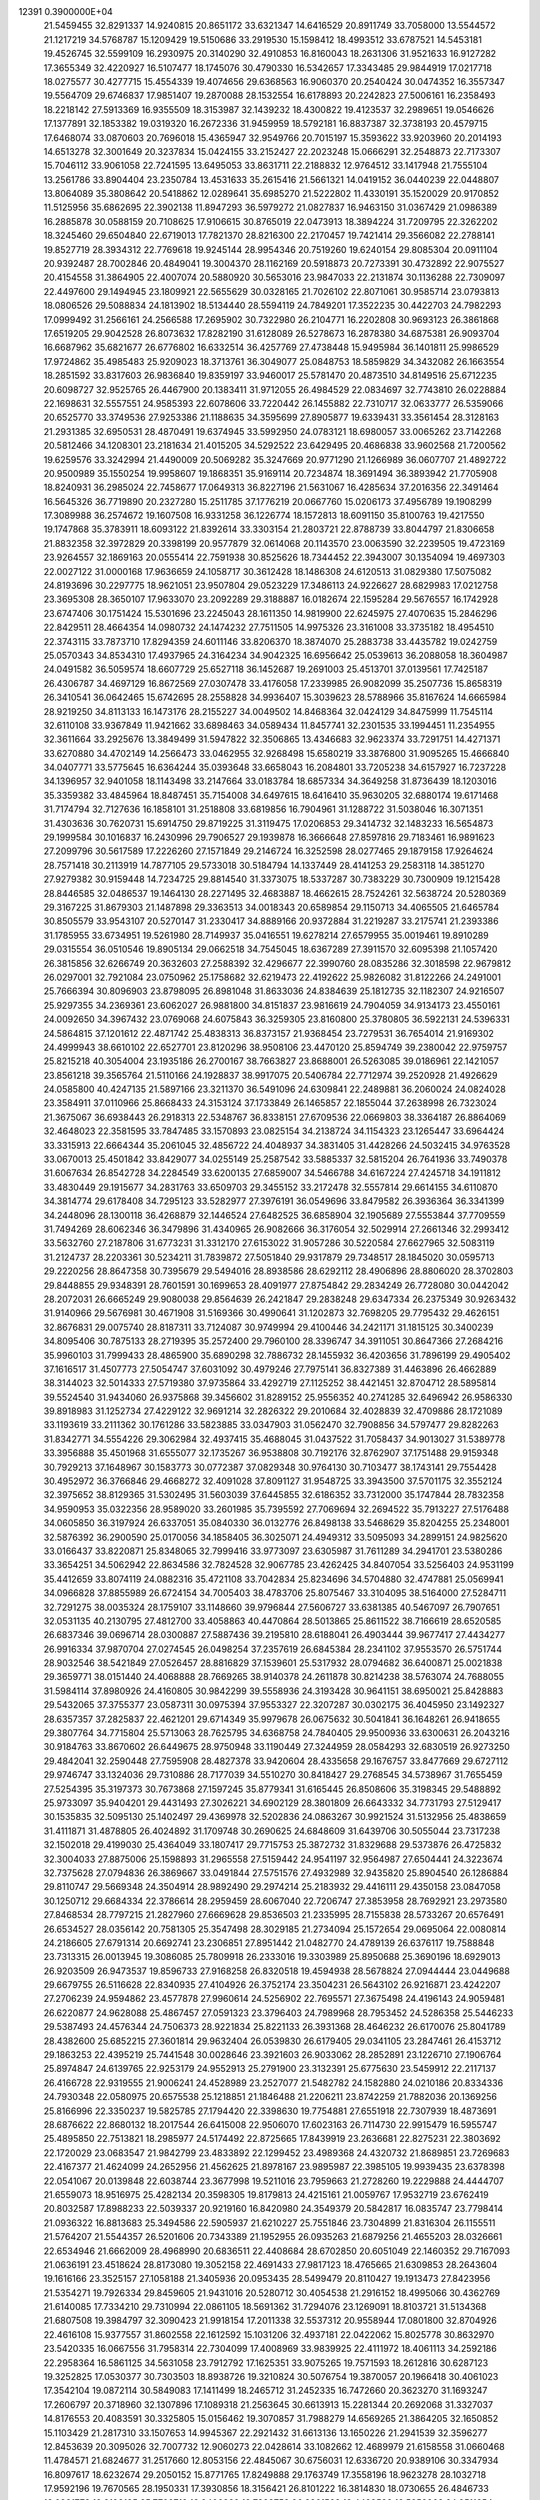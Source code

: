                                                                                 
12391  0.3900000E+04
  21.5459455  32.8291337  14.9240815  20.8651172  33.6321347  14.6416529
  20.8911749  33.7058000  13.5544572  21.1217219  34.5768787  15.1209429
  19.5150686  33.2919530  15.1598412  18.4993512  33.6787521  14.5453181
  19.4526745  32.5599109  16.2930975  20.3140290  32.4910853  16.8160043
  18.2631306  31.9521633  16.9127282  17.3655349  32.4220927  16.5107477
  18.1745076  30.4790330  16.5342657  17.3343485  29.9844919  17.0217718
  18.0275577  30.4277715  15.4554339  19.4074656  29.6368563  16.9060370
  20.2540424  30.0474352  16.3557347  19.5564709  29.6746837  17.9851407
  19.2870088  28.1532554  16.6178893  20.2242823  27.5006161  16.2358493
  18.2218142  27.5913369  16.9355509  18.3153987  32.1439232  18.4300822
  19.4123537  32.2989651  19.0546626  17.1377891  32.1853382  19.0319320
  16.2672336  31.9459959  18.5792181  16.8837387  32.3738193  20.4579715
  17.6468074  33.0870603  20.7696018  15.4365947  32.9549766  20.7015197
  15.3593622  33.9203960  20.2014193  14.6513278  32.3001649  20.3237834
  15.0424155  33.2152427  22.2023248  15.0666291  32.2548873  22.7173307
  15.7046112  33.9061058  22.7241595  13.6495053  33.8631711  22.2188832
  12.9764512  33.1417948  21.7555104  13.2561786  33.8904404  23.2350784
  13.4531633  35.2615416  21.5661321  14.0419152  36.0440239  22.0448807
  13.8064089  35.3808642  20.5418862  12.0289641  35.6985270  21.5222802
  11.4330191  35.1520029  20.9170852  11.5125956  35.6862695  22.3902138
  11.8947293  36.5979272  21.0827837  16.9463150  31.0367429  21.0986389
  16.2885878  30.0588159  20.7108625  17.9106615  30.8765019  22.0473913
  18.3894224  31.7209795  22.3262202  18.3245460  29.6504840  22.6719013
  17.7821370  28.8216300  22.2170457  19.7421414  29.3566082  22.2788141
  19.8527719  28.3934312  22.7769618  19.9245144  28.9954346  20.7519260
  19.6240154  29.8085304  20.0911104  20.9392487  28.7002846  20.4849041
  19.3004370  28.1162169  20.5918873  20.7273391  30.4732892  22.9075527
  20.4154558  31.3864905  22.4007074  20.5880920  30.5653016  23.9847033
  22.2131874  30.1136288  22.7309097  22.4497600  29.1494945  23.1809921
  22.5655629  30.0328165  21.7026102  22.8071061  30.9585714  23.0793813
  18.0806526  29.5088834  24.1813902  18.5134440  28.5594119  24.7849201
  17.3522235  30.4422703  24.7982293  17.0999492  31.2566161  24.2566588
  17.2695902  30.7322980  26.2104771  16.2202808  30.9693123  26.3861868
  17.6519205  29.9042528  26.8073632  17.8282190  31.6128089  26.5278673
  16.2878380  34.6875381  26.9093704  16.6687962  35.6821677  26.6776802
  16.6332514  36.4257769  27.4738448  15.9495984  36.1401811  25.9986529
  17.9724862  35.4985483  25.9209023  18.3713761  36.3049077  25.0848753
  18.5859829  34.3432082  26.1663554  18.2851592  33.8317603  26.9836840
  19.8359197  33.9460017  25.5781470  20.4873510  34.8149516  25.6712235
  20.6098727  32.9525765  26.4467900  20.1383411  31.9712055  26.4984529
  22.0834697  32.7743810  26.0228884  22.1698631  32.5557551  24.9585393
  22.6078606  33.7220442  26.1455882  22.7310717  32.0633777  26.5359066
  20.6525770  33.3749536  27.9253386  21.1188635  34.3595699  27.8905877
  19.6339431  33.3561454  28.3128163  21.2931385  32.6950531  28.4870491
  19.6374945  33.5992950  24.0783121  18.6980057  33.0065262  23.7142268
  20.5812466  34.1208301  23.2181634  21.4015205  34.5292522  23.6429495
  20.4686838  33.9602568  21.7200562  19.6259576  33.3242994  21.4490009
  20.5069282  35.3247669  20.9771290  21.1266989  36.0607707  21.4892722
  20.9500989  35.1550254  19.9958607  19.1868351  35.9169114  20.7234874
  18.3691494  36.3893942  21.7705908  18.8240931  36.2985024  22.7458677
  17.0649313  36.8227196  21.5631067  16.4285634  37.2016356  22.3491464
  16.5645326  36.7719890  20.2327280  15.2511785  37.1776219  20.0667760
  15.0206173  37.4956789  19.1908299  17.3089988  36.2574672  19.1607508
  16.9331258  36.1226774  18.1572813  18.6091150  35.8100763  19.4217550
  19.1747868  35.3783911  18.6093122  21.8392614  33.3303154  21.2803721
  22.8788739  33.8044797  21.8306658  21.8832358  32.3972829  20.3398199
  20.9577879  32.0614068  20.1143570  23.0063590  32.2239505  19.4723169
  23.9264557  32.1869163  20.0555414  22.7591938  30.8525626  18.7344452
  22.3943007  30.1354094  19.4697303  22.0027122  31.0000168  17.9636659
  24.1058717  30.3612428  18.1486308  24.6120513  31.0829380  17.5075082
  24.8193696  30.2297775  18.9621051  23.9507804  29.0523229  17.3486113
  24.9226627  28.6829983  17.0212758  23.3695308  28.3650107  17.9633070
  23.2092289  29.3188887  16.0182674  22.1595284  29.5676557  16.1742928
  23.6747406  30.1751424  15.5301696  23.2245043  28.1611350  14.9819900
  22.6245975  27.4070635  15.2846296  22.8429511  28.4664354  14.0980732
  24.1474232  27.7511505  14.9975326  23.3161008  33.3735182  18.4954510
  22.3743115  33.7873710  17.8294359  24.6011146  33.8206370  18.3874070
  25.2883738  33.4435782  19.0242759  25.0570343  34.8534310  17.4937965
  24.3164234  34.9042325  16.6956642  25.0539613  36.2088058  18.3604987
  24.0491582  36.5059574  18.6607729  25.6527118  36.1452687  19.2691003
  25.4513701  37.0139561  17.7425187  26.4306787  34.4697129  16.8672569
  27.0307478  33.4176058  17.2339985  26.9082099  35.2507736  15.8658319
  26.3410541  36.0642465  15.6742695  28.2558828  34.9936407  15.3039623
  28.5788966  35.8167624  14.6665984  28.9219250  34.8113133  16.1473176
  28.2155227  34.0049502  14.8468364  32.0424129  34.8475999  11.7545114
  32.6110108  33.9367849  11.9421662  33.6898463  34.0589434  11.8457741
  32.2301535  33.1994451  11.2354955  32.3611664  33.2925676  13.3849499
  31.5947822  32.3506865  13.4346683  32.9623374  33.7291751  14.4271371
  33.6270880  34.4702149  14.2566473  33.0462955  32.9268498  15.6580219
  33.3876800  31.9095265  15.4666840  34.0407771  33.5775645  16.6364244
  35.0393648  33.6658043  16.2084801  33.7205238  34.6157927  16.7237228
  34.1396957  32.9401058  18.1143498  33.2147664  33.0183784  18.6857334
  34.3649258  31.8736439  18.1203016  35.3359382  33.4845964  18.8487451
  35.7154008  34.6497615  18.6416410  35.9630205  32.6880174  19.6171468
  31.7174794  32.7127636  16.1858101  31.2518808  33.6819856  16.7904961
  31.1288722  31.5038046  16.3071351  31.4303636  30.7620731  15.6914750
  29.8719225  31.3119475  17.0206853  29.3414732  32.1483233  16.5654873
  29.1999584  30.1016837  16.2430996  29.7906527  29.1939878  16.3666648
  27.8597816  29.7183461  16.9891623  27.2099796  30.5617589  17.2226260
  27.1571849  29.2146724  16.3252598  28.0277465  29.1879158  17.9264624
  28.7571418  30.2113919  14.7877105  29.5733018  30.5184794  14.1337449
  28.4141253  29.2583118  14.3851270  27.9279382  30.9159448  14.7234725
  29.8814540  31.3373075  18.5337287  30.7383229  30.7300909  19.1215428
  28.8446585  32.0486537  19.1464130  28.2271495  32.4683887  18.4662615
  28.7524261  32.5638724  20.5280369  29.3167225  31.8679303  21.1487898
  29.3363513  34.0018343  20.6589854  29.1150713  34.4065505  21.6465784
  30.8505579  33.9543107  20.5270147  31.2330417  34.8889166  20.9372884
  31.2219287  33.2175741  21.2393386  31.1785955  33.6734951  19.5261980
  28.7149937  35.0416551  19.6278214  27.6579955  35.0019461  19.8910289
  29.0315554  36.0510546  19.8905134  29.0662518  34.7545045  18.6367289
  27.3911570  32.6095398  21.1057420  26.3815856  32.6266749  20.3632603
  27.2588392  32.4296677  22.3990760  28.0835286  32.3018598  22.9679812
  26.0297001  32.7921084  23.0750962  25.1758682  32.6219473  22.4192622
  25.9826082  31.8122266  24.2491001  25.7666394  30.8096903  23.8798095
  26.8981048  31.8633036  24.8384639  25.1812735  32.1182307  24.9216507
  25.9297355  34.2369361  23.6062027  26.9881800  34.8151837  23.9816619
  24.7904059  34.9134173  23.4550161  24.0092650  34.3967432  23.0769068
  24.6075843  36.3259305  23.8160800  25.3780805  36.5922131  24.5396331
  24.5864815  37.1201612  22.4871742  25.4838313  36.8373157  21.9368454
  23.7279531  36.7654014  21.9169302  24.4999943  38.6610102  22.6527701
  23.8120296  38.9508106  23.4470120  25.8594749  39.2380042  22.9759757
  25.8215218  40.3054004  23.1935186  26.2700167  38.7663827  23.8688001
  26.5263085  39.0186961  22.1421057  23.8561218  39.3565764  21.5110166
  24.1928837  38.9917075  20.5406784  22.7712974  39.2520928  21.4926629
  24.0585800  40.4247135  21.5897166  23.3211370  36.5491096  24.6309841
  22.2489881  36.2060024  24.0824028  23.3584911  37.0110966  25.8668433
  24.3153124  37.1733849  26.1465857  22.1855044  37.2638998  26.7323024
  21.3675067  36.6938443  26.2918313  22.5348767  36.8338151  27.6709536
  22.0669803  38.3364187  26.8864069  32.4648023  22.3581595  33.7847485
  33.1570893  23.0825154  34.2138724  34.1154323  23.1265447  33.6964424
  33.3315913  22.6664344  35.2061045  32.4856722  24.4048937  34.3831405
  31.4428266  24.5032415  34.9763528  33.0670013  25.4501842  33.8429077
  34.0255149  25.2587542  33.5885337  32.5815204  26.7641936  33.7490378
  31.6067634  26.8542728  34.2284549  33.6200135  27.6859007  34.5466788
  34.6167224  27.4245718  34.1911812  33.4830449  29.1915677  34.2831763
  33.6509703  29.3455152  33.2172478  32.5557814  29.6614155  34.6110870
  34.3814774  29.6178408  34.7295123  33.5282977  27.3976191  36.0549696
  33.8479582  26.3936364  36.3341399  34.2448096  28.1300118  36.4268879
  32.1446524  27.6482525  36.6858904  32.1905689  27.5553844  37.7709559
  31.7494269  28.6062346  36.3479896  31.4340965  26.9082666  36.3176054
  32.5029914  27.2661346  32.2993412  33.5632760  27.2187806  31.6773231
  31.3312170  27.6153022  31.9057286  30.5220584  27.6627965  32.5083119
  31.2124737  28.2203361  30.5234211  31.7839872  27.5051840  29.9317879
  29.7348517  28.1845020  30.0595713  29.2220256  28.8647358  30.7395679
  29.5494016  28.8938586  28.6292112  28.4906896  28.8806020  28.3702803
  29.8448855  29.9348391  28.7601591  30.1699653  28.4091977  27.8754842
  29.2834249  26.7728080  30.0442042  28.2072031  26.6665249  29.9080038
  29.8564639  26.2421847  29.2838248  29.6347334  26.2375349  30.9263432
  31.9140966  29.5676981  30.4671908  31.5169366  30.4990641  31.1202873
  32.7698205  29.7795432  29.4626151  32.8676831  29.0075740  28.8187311
  33.7124087  30.9749994  29.4100446  34.2421171  31.1815125  30.3400239
  34.8095406  30.7875133  28.2719395  35.2572400  29.7960100  28.3396747
  34.3911051  30.8647366  27.2684216  35.9960103  31.7999433  28.4865900
  35.6890298  32.7886732  28.1455932  36.4203656  31.7896199  29.4905402
  37.1616517  31.4507773  27.5054747  37.6031092  30.4979246  27.7975141
  36.8327389  31.4463896  26.4662889  38.3144023  32.5014333  27.5719380
  37.9735864  33.4292719  27.1125252  38.4421451  32.8704712  28.5895814
  39.5524540  31.9434060  26.9375868  39.3456602  31.8289152  25.9556352
  40.2741285  32.6496942  26.9586330  39.8918983  31.1252734  27.4229122
  32.9691214  32.2826322  29.2010684  32.4028839  32.4709886  28.1721089
  33.1193619  33.2111362  30.1761286  33.5823885  33.0347903  31.0562470
  32.7908856  34.5797477  29.8282263  31.8342771  34.5554226  29.3062984
  32.4937415  35.4688045  31.0437522  31.7058437  34.9013027  31.5389778
  33.3956888  35.4501968  31.6555077  32.1735267  36.9538808  30.7192176
  32.8762907  37.1751488  29.9159348  30.7929213  37.1648967  30.1583773
  30.0772387  37.0829348  30.9764130  30.7103477  38.1743141  29.7554428
  30.4952972  36.3766846  29.4668272  32.4091028  37.8091127  31.9548725
  33.3943500  37.5701175  32.3552124  32.3975652  38.8129365  31.5302495
  31.5603039  37.6445855  32.6186352  33.7312000  35.1747844  28.7832358
  34.9590953  35.0322356  28.9589020  33.2601985  35.7395592  27.7069694
  32.2694522  35.7913227  27.5176488  34.0605850  36.3197924  26.6337051
  35.0840330  36.0132776  26.8498138  33.5468629  35.8204255  25.2348001
  32.5876392  36.2900590  25.0170056  34.1858405  36.3025071  24.4949312
  33.5095093  34.2899151  24.9825620  33.0166437  33.8220871  25.8348065
  32.7999416  33.9773097  23.6305987  31.7611289  34.2941701  23.5380286
  33.3654251  34.5062942  22.8634586  32.7824528  32.9067785  23.4262425
  34.8407054  33.5256403  24.9531199  35.4412659  33.8074119  24.0882316
  35.4721108  33.7042834  25.8234696  34.5704880  32.4747881  25.0569941
  34.0966828  37.8855989  26.6724154  34.7005403  38.4783706  25.8075467
  33.3104095  38.5164000  27.5284711  32.7291275  38.0035324  28.1759107
  33.1148660  39.9796844  27.5606727  33.6381385  40.5467097  26.7907651
  32.0531135  40.2130795  27.4812700  33.4058863  40.4470864  28.5013865
  25.8611522  38.7166619  28.6520585  26.6837346  39.0696714  28.0300887
  27.5887436  39.2195810  28.6188041  26.4903444  39.9677417  27.4434277
  26.9916334  37.9870704  27.0274545  26.0498254  37.2357619  26.6845384
  28.2341102  37.9553570  26.5751744  28.9032546  38.5421849  27.0526457
  28.8816829  37.1539601  25.5317932  28.0794682  36.6400871  25.0021838
  29.3659771  38.0151440  24.4068888  28.7669265  38.9140378  24.2611878
  30.8214238  38.5763074  24.7688055  31.5984114  37.8980926  24.4160805
  30.9842299  39.5558936  24.3193428  30.9641151  38.6950021  25.8428883
  29.5432065  37.3755377  23.0587311  30.0975394  37.9553327  22.3207287
  30.0302175  36.4045950  23.1492327  28.6357357  37.2825837  22.4621201
  29.6714349  35.9979678  26.0675632  30.5041841  36.1648261  26.9418655
  29.3807764  34.7715804  25.5713063  28.7625795  34.6368758  24.7840405
  29.9500936  33.6300631  26.2043216  30.9184763  33.8670602  26.6449675
  28.9750948  33.1190449  27.3244959  28.0584293  32.6830519  26.9273250
  29.4842041  32.2590448  27.7595908  28.4827378  33.9420604  28.4335658
  29.1676757  33.8477669  29.6727112  29.9746747  33.1324036  29.7310886
  28.7177039  34.5510270  30.8418427  29.2768545  34.5738967  31.7655459
  27.5254395  35.3197373  30.7673868  27.1597245  35.8779341  31.6165445
  26.8508606  35.3198345  29.5488892  25.9733097  35.9404201  29.4431493
  27.3026221  34.6902129  28.3801809  26.6643332  34.7731793  27.5129417
  30.1535835  32.5095130  25.1402497  29.4369978  32.5202836  24.0863267
  30.9921524  31.5132956  25.4838659  31.4111871  31.4878805  26.4024892
  31.1709748  30.2690625  24.6848609  31.6439706  30.5055044  23.7317238
  32.1502018  29.4199030  25.4364049  33.1807417  29.7715753  25.3872732
  31.8329688  29.5373876  26.4725832  32.3004033  27.8875006  25.1598893
  31.2965558  27.5159442  24.9541197  32.9564987  27.6504441  24.3223674
  32.7375628  27.0794836  26.3869667  33.0491844  27.5751576  27.4932989
  32.9435820  25.8904540  26.1286884  29.8110747  29.5669348  24.3504914
  28.9892490  29.2974214  25.2183932  29.4416111  29.4350158  23.0847058
  30.1250712  29.6684334  22.3786614  28.2959459  28.6067040  22.7206747
  27.3853958  28.7692921  23.2973580  27.8468534  28.7797215  21.2827960
  27.6669628  29.8536503  21.2335995  28.7155838  28.5733267  20.6576491
  26.6534527  28.0356142  20.7581305  25.3547498  28.3029185  21.2734094
  25.1572654  29.0695064  22.0080814  24.2186605  27.6791314  20.6692741
  23.2306851  27.8951442  21.0482770  24.4789139  26.6376117  19.7588848
  23.7313315  26.0013945  19.3086085  25.7809918  26.2333016  19.3303989
  25.8950688  25.3690196  18.6929013  26.9203509  26.9473537  19.8596733
  27.9168258  26.8320518  19.4594938  28.5678824  27.0944444  23.0449688
  29.6679755  26.5116628  22.8340935  27.4104926  26.3752174  23.3504231
  26.5643102  26.9216871  23.4242207  27.2706239  24.9594862  23.4577878
  27.9960614  24.5256902  22.7695571  27.3675498  24.4196143  24.9059481
  26.6220877  24.9628088  25.4867457  27.0591323  23.3796403  24.7989968
  28.7953452  24.5286358  25.5446233  29.5387493  24.4576344  24.7506373
  28.9221834  25.8221133  26.3931368  28.4646232  26.6170076  25.8041789
  28.4382600  25.6852215  27.3601814  29.9632404  26.0539830  26.6179405
  29.0341105  23.2847461  26.4153712  29.1863253  22.4395219  25.7441548
  30.0028646  23.3921603  26.9033062  28.2852891  23.1226710  27.1906764
  25.8974847  24.6139765  22.9253179  24.9552913  25.2791900  23.3132391
  25.6775630  23.5459912  22.2117137  26.4166728  22.9319555  21.9006241
  24.4528989  23.2527077  21.5482782  24.1582880  24.0210186  20.8334336
  24.7930348  22.0580975  20.6575538  25.1218851  21.1846488  21.2206211
  23.8742259  21.7882036  20.1369256  25.8166996  22.3350237  19.5825785
  27.1794420  22.3398630  19.7754881  27.6551918  22.7307939  18.4873691
  28.6876622  22.8680132  18.2017544  26.6415008  22.9506070  17.6023163
  26.7114730  22.9915479  16.5955747  25.4895850  22.7513821  18.2985977
  24.5174492  22.8725665  17.8439919  23.2636681  22.8275231  22.3803692
  22.1720029  23.0683547  21.9842799  23.4833892  22.1299452  23.4989368
  24.4320732  21.8689851  23.7269683  22.4167377  21.4624099  24.2652956
  21.4562625  21.8978167  23.9895987  22.3985105  19.9939435  23.6378398
  22.0541067  20.0139848  22.6038744  23.3677998  19.5211016  23.7959663
  21.2728260  19.2229888  24.4444707  21.6559073  18.9516975  25.4282134
  20.3598305  19.8179813  24.4215161  21.0059767  17.9532719  23.6762419
  20.8032587  17.8988233  22.5039337  20.9219160  16.8420980  24.3549379
  20.5842817  16.0835747  23.7798414  21.0936322  16.8813683  25.3494586
  22.5905937  21.6210227  25.7551846  23.7304899  21.8316304  26.1155511
  21.5764207  21.5544357  26.5201606  20.7343389  21.1952955  26.0935263
  21.6879256  21.4655203  28.0326661  22.6534946  21.6662009  28.4968990
  20.6836511  22.4408684  28.6702850  20.6051049  22.1460352  29.7167093
  21.0636191  23.4518624  28.8173080  19.3052158  22.4691433  27.9817123
  18.4765665  21.6309853  28.2643604  19.1616166  23.3525157  27.1058188
  21.3405936  20.0953435  28.5499479  20.8110427  19.1913473  27.8423956
  21.5354271  19.7926334  29.8459605  21.9431016  20.5280712  30.4054538
  21.2916152  18.4995066  30.4362769  21.6140085  17.7334210  29.7310994
  22.0861105  18.5691362  31.7294076  23.1269091  18.8103721  31.5134368
  21.6807508  19.3984797  32.3090423  21.9918154  17.2011338  32.5537312
  20.9558944  17.0801800  32.8704926  22.4616108  15.9377557  31.8602558
  22.1612592  15.1031206  32.4937181  22.0422062  15.8025778  30.8632970
  23.5420335  16.0667556  31.7958314  22.7304099  17.4008969  33.9839925
  22.4111972  18.4061113  34.2592186  22.2958364  16.5861125  34.5631058
  23.7912792  17.1625351  33.9075265  19.7571593  18.2612816  30.6287123
  19.3252825  17.0530377  30.7303503  18.8938726  19.3210824  30.5076754
  19.3870057  20.1966418  30.4061023  17.3542104  19.0872114  30.5849083
  17.1411499  18.2465712  31.2452335  16.7472660  20.3623270  31.1693247
  17.2606797  20.3718960  32.1307896  17.1089318  21.2563645  30.6613913
  15.2281344  20.2692068  31.3327037  14.8176553  20.4083591  30.3325805
  15.0156462  19.3070857  31.7988279  14.6569265  21.3864205  32.1650852
  15.1103429  21.2817310  33.1507653  14.9945367  22.2921432  31.6613136
  13.1650226  21.2941539  32.3596277  12.8453639  20.3095026  32.7007732
  12.9060273  22.0428614  33.1082662  12.4689979  21.6158558  31.0660468
  11.4784571  21.6824677  31.2517660  12.8053156  22.4845067  30.6756031
  12.6336720  20.9389106  30.3347934  16.8097617  18.6232674  29.2050152
  15.8771765  17.8249888  29.1763749  17.3558196  18.9623278  28.1032718
  17.9592196  19.7670565  28.1950331  17.3930856  18.3156421  26.8101222
  16.3814830  18.0730655  26.4846733  18.0931773  19.2198135  25.7709712
  18.9406382  19.7323758  26.2261523  18.4492583  18.5959863  24.9511254
  17.0865406  20.2532344  25.1839061  16.1754030  19.7335829  24.8874441
  16.8090450  20.8906009  26.0234655  17.6721882  21.0899978  24.0800890
  18.3640898  21.8302619  24.4818118  18.2054317  20.4575778  23.3702984
  16.5652016  21.9610417  23.3947428  15.8024084  21.2279110  23.1324895
  16.2161235  22.6588544  24.1558617  17.1393889  22.7620081  22.2934072
  16.5331002  23.3080262  21.6981104  17.9675510  23.2020085  22.6684425
  17.4491190  22.0327150  21.6670687  18.1796353  16.9228619  26.8497908
  17.7709101  15.9168327  26.2488668  19.2398489  16.9019071  27.5324509
  19.5663904  17.7569788  27.9594551  20.0545006  15.6705704  27.8576181
  20.9054041  15.9287640  28.4880190  19.4052081  15.1364200  28.5513072
  20.2247171  15.0016518  27.0140102  19.2861238  22.0941913  35.2075586
  19.2334250  21.4200611  34.3526493  18.1872326  21.1352414  34.2410291
  19.8668123  20.5356667  34.4216516  19.4827286  22.0494954  33.0027525
  20.3773448  21.6808843  32.2449615  18.7232059  23.0750629  32.7931438
  18.0278762  23.2667155  33.5001723  18.7166450  23.9428944  31.5914410
  18.5889469  23.2441934  30.7646296  17.3451494  24.6945080  31.6848139
  16.5172159  23.9936583  31.5778346  17.2899007  25.2262794  32.6346912
  17.2503951  25.6808963  30.5535434  18.0088745  26.4636678  30.5623607
  17.4953359  25.0485474  29.7001731  15.9193532  26.4488306  30.2761312
  15.0592362  26.5566564  31.1589285  15.7660375  27.0662191  29.1509550
  14.8495178  27.4240682  28.9228337  16.5066232  27.0220064  28.4656243
  20.0206367  24.7688861  31.5754405  20.5297161  25.2253804  30.5200348
  20.6348106  25.0840880  32.6793265  20.1158555  24.8954684  33.5250264
  21.8946746  25.8555942  32.8117634  21.9248780  26.3718159  31.8522307
  21.7616787  26.7282612  34.1010488  22.4794932  27.5393678  33.9787852
  20.7541907  27.1413795  34.1500723  22.0749221  25.9408058  35.3798599
  21.4896692  24.9093291  35.7089061  23.2310258  26.3380047  36.0270835
  23.4873806  25.6406980  36.7113005  23.8498826  27.0073523  35.5922387
  23.1337383  24.9300151  32.7993727  24.3015838  25.4111769  32.6988349
  22.9532008  23.5570879  32.9328956  22.0542613  23.1546328  32.7092043
  24.0528112  22.5853327  32.6868250  24.9892436  23.0325414  33.0202897
  23.7110094  21.3795257  33.6003454  22.6385077  21.1862613  33.6225100
  24.1767308  20.4829833  33.1911815  24.2975700  21.6672377  34.9996018
  24.0341488  22.7007661  35.2243870  23.5366870  20.8567502  36.0490645
  23.8338211  21.1791470  37.0469982  22.4675372  21.0057502  35.8980410
  23.7556045  19.7936882  35.9487052  25.7512828  21.3627904  35.1486120
  26.1058555  21.7192149  36.1157447  25.8765807  20.2841412  35.0541761
  26.4638597  21.8199642  34.4620799  24.3056823  22.2268386  31.2241176
  23.5643379  21.3741713  30.6952560  25.2579491  22.7963409  30.5688067
  26.0171320  23.1566245  31.1291076  25.3846932  22.7533678  29.1067822
  24.4079894  22.4727904  28.7125411  25.8603370  24.0587249  28.5195842
  26.9342077  24.2044105  28.6365348  25.6631016  23.9717358  27.4511119
  25.1567375  25.2695343  29.0601459  25.4428789  25.4083623  30.1027150
  25.4171318  26.5327079  28.1962133  24.8750991  27.3392626  28.6899484
  26.4767092  26.7879034  28.2126740  25.0223422  26.5801551  27.1813243
  23.6254783  25.1094706  28.8853879  23.0414868  26.0289687  28.8457728
  23.4861917  24.6492674  27.9071699  23.1079485  24.4251385  29.5576622
  26.4301842  21.6340312  28.7918718  27.3779350  21.4835416  29.5771895
  26.2637253  20.9329032  27.6782857  25.4781985  21.1872566  27.0966015
  27.0109460  19.7415763  27.3149459  27.8268733  19.7012126  28.0365644
  26.0984344  18.4677015  27.4597269  26.6557999  17.6267711  27.0470773
  25.8680163  18.0890481  28.9517765  25.1681236  18.7676083  29.4394292
  25.5568299  17.0498071  29.0578017  26.8474270  18.1830939  29.4208249
  24.6540611  18.5708801  26.8351616  24.1471960  19.4333776  27.2679268
  24.7578002  18.6797521  25.7555845  23.8541999  17.2937194  27.0129668
  24.5562507  16.5053472  26.7414914  23.4514803  17.1716355  28.0184588
  23.1049316  17.2991580  26.2213434  27.4727751  19.8218582  25.8318232
  26.7821006  20.4739206  24.9850046  28.5992379  19.3285989  25.4737669
  29.1898989  19.1224343  26.2666829  29.2598799  19.3523348  24.1473126
  28.5271506  19.7515532  23.4460050  30.5665151  20.2887887  24.1156325
  30.9440829  20.3646658  23.0959339  30.3942732  21.3487039  24.3027506
  31.7537737  19.7226302  24.8371240  31.9806073  18.5364937  24.8144581
  32.5047405  20.5678310  25.4405167  33.2548150  20.2759196  26.0506580
  32.3461906  21.5607946  25.5353073  29.5465556  17.9936305  23.5596468
  29.4786865  16.9602622  24.2319229  29.9398923  17.9056108  22.3319729
  30.1010367  18.8013228  21.8939861  30.2629137  16.6787980  21.4983899
  29.3581250  16.0826438  21.3798242  30.7427318  16.9611665  20.0896853
  31.0211790  15.9759615  19.7156021  29.5577924  17.3908105  19.1934611
  28.6324705  16.8627848  19.4238158  29.5794946  18.4669723  19.0216994
  29.7336288  17.0002514  18.1911412  31.7577545  17.9343548  19.9174591
  32.6033137  17.5180196  20.0999472  31.2530474  15.6956551  22.1003703
  31.3038051  14.5475838  21.7436447  32.2250963  16.3441267  22.7751138
  32.1537136  17.3489975  22.8474964  33.3665466  15.6323055  23.3640615
  33.6976092  14.8322778  22.7019031  34.5269017  16.6972258  23.4505908
  34.3023280  17.4228623  24.2323314  35.3052928  16.0487881  23.8527580
  35.0683384  17.4664728  22.3287580  34.4558196  18.3616858  22.2214526
  36.1288591  17.7087826  22.3972449  34.9832195  16.6688296  21.0153424
  35.9147327  15.7983349  20.8541583  34.2195044  16.9889769  20.1322566
  32.9382545  15.0154373  24.7160709  33.8431999  14.4835696  25.3953636
  31.6269219  15.0497883  25.1001714  30.9038641  15.6021834  24.6618255
  31.1304393  14.3467840  26.3178114  30.0656566  14.1636780  26.1735380
  31.5575416  13.3787798  26.5798256  31.1851453  15.1650526  27.6233089
  30.7845950  14.5885953  28.7176508  31.6573183  16.3670141  27.5313940
  31.8467694  16.7326340  26.6091519  31.9548928  17.2725976  28.7146703
  32.3860754  16.6546631  29.5022860  32.9084571  18.4194184  28.4858292
  33.8730378  17.9304188  28.3495449  32.6665622  18.8765101  27.5263201
  32.9677962  19.1719546  29.2721295  30.6070676  17.8455135  29.1804824
  29.6119605  17.7700916  28.4584221  30.6216797  18.3362580  30.4117632
  31.4134575  18.0193883  30.9528561  29.5735360  19.1547531  31.0769787
  28.9962011  19.4083748  30.1879002  28.6479453  18.3231144  31.9926410
  28.3667921  17.4305139  31.4337875  29.4706108  18.0772605  33.2244933
  28.9067102  17.5221441  33.9741344  30.3844119  17.5096563  33.0487282
  29.6893953  19.0015343  33.7592344  27.3805828  19.1271798  32.3798351
  27.6200235  20.0368445  32.9305423  26.9364186  19.6176171  31.5136418
  26.3103116  18.2257891  33.0588488  26.2322632  17.3476118  32.4179017
  26.6214644  17.9692043  34.0714889  25.3249446  18.6880814  33.0002340
  30.0957827  20.4045891  31.7354049  31.1653345  20.3571442  32.3284653
  29.4104160  21.5580493  31.5805070  28.6222214  21.4321592  30.9616361
  29.8834312  22.8363934  32.1120349  30.4992123  22.6597816  32.9939203
  30.6778627  23.6106225  31.1432063  29.9842280  23.8480688  30.3366147
  31.0083365  24.5615331  31.5611305  31.9665216  22.9789016  30.5131321
  32.7160123  22.9443861  31.3038121  31.8062910  21.9560284  30.1723147
  32.3928098  23.7525360  29.3031605  31.5660266  23.8892990  28.6061472
  32.5578694  24.7875229  29.6025890  33.6022345  23.1812380  28.5912477
  34.2332840  22.7275399  29.3554693  33.3709411  22.2850690  28.0154999
  34.2971684  24.1120252  27.6712820  35.0873679  23.6659223  27.2277993
  33.6882201  24.6433279  27.0654728  34.6950911  24.8455042  28.2402876
  28.6819498  23.7057794  32.6364208  27.6034423  23.7417576  32.0374706
  28.8627499  24.5426119  33.7258088  29.7810019  24.5630187  34.1459241
  27.8136218  25.4021054  34.2875011  26.8526342  24.9630483  34.0194809
  27.9367250  25.5885596  35.7845671  28.9627050  25.8488172  36.0448400
  27.3546682  26.4723399  36.0457994  27.3784628  24.3455758  36.6619739
  26.5004858  23.9442109  36.1558488  28.4198736  23.3045328  36.9501447
  27.9373488  22.4518366  37.4278267  28.7577426  22.9925850  35.9618972
  29.2554694  23.6523950  37.5574968  26.9462376  24.8529971  38.0615178
  26.1373645  25.5765620  37.9601370  26.6530456  24.0515342  38.7395922
  27.8557824  25.3104368  38.4508434  27.8025953  26.7839241  33.5640061
  28.8572986  27.4512848  33.4225575  26.6121281  27.3258547  33.1330073
  25.7771983  26.8043989  33.3590078  26.4662629  28.6216960  32.5041416
  27.1912074  28.7153319  31.6955701  25.0390694  28.7206893  31.9404637
  24.9699726  29.6854641  31.4379350  24.7872411  27.9486712  31.2133725
  24.3035829  28.6904001  32.7443541  26.7169809  29.7453432  33.5551262
  26.7197438  29.5219177  34.7762816  26.9537032  30.9880255  33.0549375
  26.9686425  31.2529398  32.0804090  27.1063558  32.0828154  33.9685385
  26.2721730  31.8956759  34.6447206  27.9901323  32.0182280  34.6032582
  27.0891854  33.0080154  33.3925089  27.4095433  11.3745152  21.6644121
  26.4708585  10.9657533  21.2903992  26.2147230  10.1652429  21.9844292
  26.6152988  10.7065953  20.2415530  25.4485805  12.0271662  21.4907729
  24.7982688  12.0893856  22.5064020  25.3931308  12.9184369  20.5031494
  26.0267030  12.7728809  19.7301683  24.2969226  13.8777654  20.3865043
  23.4262307  13.6094390  20.9848328  24.7511133  15.2503041  20.9246236
  25.6514451  15.5364954  20.3809283  23.9703329  15.9912049  20.7527284
  25.1868581  15.2987898  22.3862144  25.9079457  14.5055031  22.5832649
  25.9743675  16.6400129  22.6190003  26.9996880  16.5055959  22.2743992
  25.4454593  17.5442304  22.3177513  26.1159348  16.8028292  23.6874341
  24.0531995  15.4313917  23.5073902  23.3400276  16.1669541  23.1353216
  23.4030909  14.5567847  23.5302203  24.4030769  15.7080661  24.5019471
  23.7748230  13.9944174  18.9380172  24.4976608  13.9722331  17.8998425
  22.4593302  14.1798617  18.8310051  21.8283604  14.3025095  19.6100652
  21.7319732  14.5667978  17.5739321  22.1709705  14.0566733  16.7165207
  20.2556283  13.9901823  17.5999673  20.3204712  12.9249860  17.8219002
  19.6285353  14.3790096  18.4022564  19.6051557  14.1049074  16.2221937
  19.6738326  15.0757443  15.7314198  20.2218625  13.4235426  15.6360914
  18.2135883  13.4950577  16.3169904  18.0828148  12.5446012  16.8343209
  17.5635259  14.1092815  16.9400948  17.4441959  13.6181702  15.0874183
  17.4127260  14.5014753  14.5986630  16.7281909  12.6019017  14.5378819
  16.7261741  11.3805108  15.0479107  17.4026652  11.1527949  15.7624780
  16.3511983  10.5796802  14.5598907  16.0618425  12.7525993  13.4718096
  16.0402540  13.7062408  13.1398376  15.6531210  11.9667671  12.9865112
  21.7760893  16.0370360  17.3655318  20.7846546  16.7967483  17.6015916
  22.9364318  16.5874336  17.0716140  23.7495568  16.0112687  16.9074136
  23.0338521  17.9433597  16.4728127  22.5457190  18.6781814  17.1130186
  24.5502724  18.2370800  16.4068044  24.9760917  17.4886484  15.7385020
  24.7481354  19.2546080  16.0697834  25.4245257  18.1035089  17.7100550
  25.3709868  17.0185690  17.8002712  26.7783549  18.7383547  17.4428629
  27.1329946  18.2744901  16.5224555  26.7918288  19.8241904  17.3486605
  27.4406655  18.4753040  18.2676349  24.7636432  18.8174084  18.8811219
  25.4088619  18.7469718  19.7568084  24.4872865  19.8429941  18.6363750
  23.8611758  18.2614249  19.1351561  22.3265307  17.9787846  15.0822884
  22.6028631  17.1052784  14.3033764  21.4364898  18.7876890  14.8808794
  25.1648083  30.7017862  28.2268710  23.9203353  30.1087365  28.1487932
  23.8666456  29.4864566  26.9776607  25.0517955  29.4275270  26.3300736
  25.8369963  30.2294057  27.0787977  22.8761266  30.3932008  29.0817054
  21.7444473  29.6070803  28.7396931  21.7013974  28.6453030  27.6957302
  22.7507673  28.6290720  26.6875766  22.9417698  27.7080947  25.6402758
  20.6573276  29.6373259  29.6936816  22.4242278  26.2800646  25.6123664
  21.5538764  25.9916949  24.4139945  21.9769586  26.4039395  23.1183092
  21.2973092  26.1560393  21.9660740  20.1743723  25.4639430  22.1185536
  19.7551390  24.8567263  23.2934530  20.4603914  25.0968806  24.4476745
  20.9250053  29.5371158  31.0495836  19.8115177  29.4655428  31.9657716
  18.5702897  29.4085379  31.4544144  18.3487964  29.5991705  30.0451629
  19.4051038  29.8693218  29.1293840  25.8501588  31.5579888  29.6990322
  26.8816009  30.2756987  26.8006207  22.9426706  31.1634913  29.8414955
  20.7816251  28.0755814  27.6287048  23.6062094  27.9530114  24.9173098
  21.8952608  26.1446906  26.5638282  23.2596843  25.5851414  25.4623560
  22.8753568  27.0176214  23.1651728  19.5748844  25.2545789  21.2350803
  20.0983245  24.6242720  25.3595241  21.9309015  29.4678811  31.4530487
  20.0485716  29.4474846  33.0254298  17.7516773  29.3474483  32.1654262
  17.3249214  29.6520606  29.6870029  19.2411103  30.1230379  28.0862488
  14.1146457   4.2835333  15.9867293  39.3507255  20.7629386  20.5737855
   2.4397755  29.3747030  17.7112201  32.8318158  16.8713816  49.5257473
  18.4507623  42.5543498  13.0768410  16.2716356  23.3753954   5.0644159
  43.3316666  48.7219416   1.8897384  33.6736650  39.1262163   5.7141291
  30.9419505  10.7015791  28.7851400  33.7609772  24.9240014  10.6709806
  23.9887554   6.4499757   0.8676925  46.4279134  49.5373811  47.6541903
  12.6754993  38.1401689  44.3134852  29.4801804  32.1943519  40.5797780
   0.4208459  30.1141719  49.3849915  39.2255498  19.3421551  39.8163812
  39.1546411  18.8319651  40.6231711  39.7839908  18.8131084  39.2467452
  17.0914033  12.1513364  47.0699646  16.7446805  12.9362979  47.4940526
  16.6620327  11.4252204  47.5223233  45.5067785   5.0488045  46.5880566
  45.6454708   4.5342666  45.7929170  46.2473407   4.8237245  47.1512070
  47.6754604  13.3070907  43.8842958  46.8627121  13.1457394  44.3635012
  48.3529130  13.3233448  44.5603325  48.1717426  35.7288308  38.5549145
  48.0427463  34.9433275  39.0864936  47.4968033  35.6737226  37.8784149
  31.6950534  30.1455632  39.5324022  31.5367812  31.0829515  39.4206661
  30.9699549  29.8437831  40.0795702  27.3197302  48.2157573  10.3224108
  27.6666752  48.7193911  11.0587626  26.6978073  47.6067638  10.7206201
  49.2554761  28.3706774  17.5126011  49.4447925  28.9756782  16.7954086
  48.3102807  28.4440909  17.6446924  31.7437102  26.3244624  40.2088811
  31.7346119  25.8954760  39.3532411  32.4712895  26.9443815  40.1582804
  25.9740718  11.1384207  49.2886397  26.6931387  10.5104798  49.2188909
  25.9745907  11.4018998  50.2088627  14.2683983  25.8407118  48.1937076
  13.4455414  25.7773644  48.6786050  14.9387203  25.5766566  48.8239259
  12.9611547  29.3251314  44.2682085  13.4776256  29.5385614  43.4910745
  13.5093070  28.7132187  44.7594556   0.2573693  26.2629051  41.9547049
   0.4423669  27.1948104  42.0711536   0.6567160  26.0427808  41.1130997
  -0.0107580   3.2073251  36.4552160   0.5582975   3.5395656  35.7609365
  -0.1709903   2.2941632  36.2171133  28.0296682   1.4544205  23.5257448
  27.9860793   2.4054534  23.6250837  28.9312991   1.2305894  23.7563810
   6.4397268  34.6030002  31.6540719   6.8877227  35.1598994  32.2907781
   6.4533161  35.1091339  30.8417444  24.1729206  40.6861854  25.7278507
  23.7848607  41.1336675  26.4797824  23.4278846  40.4699351  25.1671467
  38.7767658  46.9899802  26.4716692  38.1138790  47.5458067  26.8813884
  39.6067031  47.4276114  26.6611815  30.5434899  47.0759154  32.0947825
  30.7162708  46.1365002  32.1570534  29.9181911  47.1572173  31.3746275
  42.5667672   3.1110276  36.8146896  43.4504291   2.8621202  37.0856483
  42.0304948   2.3431215  37.0120825   3.5763906  37.3618276  20.6021728
   3.7665949  36.5621239  21.0926095   2.6228206  37.4397450  20.6315818
  28.1666622  29.8423823   3.6422511  27.4165252  29.5112251   4.1360742
  28.7824062  29.1097954   3.6220622  18.1356397   1.7302554   2.8226365
  18.9354993   1.2096281   2.8961470  17.9849476   2.0639695   3.7070338
  35.1455968  44.0259590  26.7474145  35.3590612  44.7619174  26.1738031
  34.3517668  43.6489802  26.3680034  47.5851973  14.4168629   4.1519287
  47.6240738  15.3513173   4.3556823  48.4797782  14.1046582   4.2878882
  44.6819341  36.9617734  20.9227501  44.6109678  36.2961322  21.6069413
  45.1417432  37.6887571  21.3426336  44.2953231  13.5633510  42.7121087
  43.5487673  12.9994925  42.9144694  44.8904286  13.0031858  42.2138152
  31.3527144  15.5250941  13.4014777  32.2545363  15.3266894  13.1493176
  30.8415376  14.7915410  13.0596735  17.8533951  31.8984817  45.2964755
  17.1793908  32.3759759  45.7801588  18.5405467  31.7341339  45.9422651
  26.2395134  30.6905947  12.5098279  25.8523046  31.0350341  13.3146028
  26.0313747  31.3462259  11.8442020  25.9410009  -0.1436638  24.5249747
  25.3557971  -0.1338788  23.7675629  26.6309584   0.4814473  24.3026539
  38.5284364  22.8804741  38.2732324  38.6135213  22.1749013  37.6320152
  37.6983649  23.3040275  38.0545644   5.2787599   6.4031138  30.5038869
   5.1234634   7.1730020  31.0510496   6.2076302   6.2064105  30.6252937
  48.1007560   3.0676672  11.7927324  47.9947771   3.9057408  11.3425847
  48.2083578   2.4290997  11.0878316  12.6616365  10.5604263  21.0412002
  12.8141988  11.2134078  20.3581397  11.7453595  10.6830828  21.2894414
   9.7985056   6.4688668   1.8787460   9.9396705   6.3293407   0.9423504
  10.5095254   7.0523154   2.1438319  37.5344994   7.4503325  40.1231641
  37.3757556   8.2020409  39.5522291  36.7186058   7.3446538  40.6124302
  10.4811093   4.3873161  33.6618190   9.9189695   4.0218135  34.3449284
   9.8920816   4.9178834  33.1253708   2.8044994  11.6949377   7.7128980
   1.9538563  12.0363032   7.4370217   2.5924179  10.9644338   8.2939464
   6.7091584  15.4549228  49.4286099   7.5291051  15.9401435  49.3365223
   6.5000331  15.1671721  48.5399604  34.3568939  32.4769276  38.1359646
  34.7376512  32.8091004  38.9489326  33.7275896  33.1489681  37.8741068
  18.9617854  45.1035594  29.0791263  18.7583882  44.5609333  29.8409782
  19.4736379  45.8309302  29.4329209  23.5712292  48.2109953  34.1852113
  24.0816852  49.0146345  34.2843613  23.8641910  47.8424576  33.3517935
  44.8209620   7.8254132  45.9967502  43.9986251   7.9274702  45.5176071
  44.8349816   6.9037767  46.2548617   4.7115227  41.5844820  28.2428604
   5.1995003  40.7623456  28.2897800   5.3758927  42.2641560  28.3563837
  27.2424210  30.5594698   8.8228582  27.6759016  30.2350821   9.6122245
  27.8845111  30.4270857   8.1254153  40.1688575  11.5771975  40.6539163
  39.3162979  11.5222969  41.0856106  39.9861425  11.3751354  39.7363009
  42.8860104  42.4838231  48.4815431  42.2347950  43.1578695  48.2870906
  42.4524290  41.9059525  49.1094798  30.4782418  24.6139474  21.2644374
  31.3231569  24.7611016  21.6895208  29.9237440  25.3273991  21.5802709
  33.5362221  20.1746689  33.5672089  33.3198183  19.8215548  34.4301757
  32.7060511  20.1682959  33.0907559  34.9975321  37.2586918  41.0347294
  34.0734574  37.0776557  41.2066123  35.1548148  36.8949746  40.1634063
   3.1830383   4.8533320  44.2604992   2.4532516   4.6715885  44.8526246
   2.7705038   5.2134112  43.4753940  48.5280172  30.8338751  39.0887452
  49.3705181  30.6337649  39.4966421  47.8802914  30.4305551  39.6666864
  21.0252057  36.6804787  13.1363185  20.8931912  35.9859672  12.4909831
  21.8205660  37.1278662  12.8473923  41.6177390  23.0033693   5.0249285
  41.8184610  22.1118828   4.7399824  41.9902890  23.0632419   5.9046180
   6.6836733  45.5397534   9.9671559   5.9150041  44.9875790  10.1102742
   6.8803471  45.4397483   9.0357321  16.5270864  40.5427470  33.1570932
  16.4711078  39.6100688  32.9492240  15.6562789  40.8856042  32.9561577
  41.6546447  27.9571079  32.8303756  41.5534304  27.9153176  33.7812915
  42.5489480  28.2717646  32.6982979   9.1934204  11.5459590  31.0839288
  10.0906358  11.7087389  30.7928291   8.6475096  12.0051748  30.4457015
   5.2216181  30.2938412  34.8799212   4.6474707  31.0296194  34.6672779
   4.6396305  29.6400929  35.2673941  32.0202890   0.6481261  20.1286465
  32.1750333  -0.2293507  20.4783900  32.7996778   0.8388095  19.6067031
  17.9048521   7.8198240  37.8423171  17.7590075   8.3818153  37.0813132
  17.8299669   6.9290341  37.5000929  47.8614461  26.7904255  36.0368858
  48.1419007  26.0640532  35.4801450  46.9267950  26.8856544  35.8536081
  15.0010736  11.1369095   0.3137690  14.2854028  11.2028899   0.9459823
  15.5712147  11.8778294   0.5192163  33.4467175   4.2041510  37.8772498
  32.9365045   4.3155848  38.6794325  34.3582321   4.2199730  38.1690073
  10.0590625  18.7860327   7.5400990  10.5894460  19.5532458   7.7552946
  10.1665042  18.2022974   8.2910592  37.3377807  43.6947746  34.3303277
  37.5141422  43.5146226  33.4069243  37.4267386  44.6444696  34.4103143
  27.0945711  21.8288279  48.1895465  27.2371148  22.6958070  47.8097304
  27.3303718  21.2192556  47.4902243  19.6291813  31.7925261  47.8401514
  19.6352064  32.7246322  47.6224964  20.5515737  31.5700921  47.9664340
  37.0595739  17.0926689  45.4085172  36.7368917  17.9608220  45.6502158
  37.3633417  17.1926733  44.5063221  17.5707479  19.3372014  37.9039020
  17.1084446  18.6731618  38.4153304  17.2263008  19.2386302  37.0162806
  17.0647390  41.8648426  24.6644681  16.3807267  41.7753713  24.0008764
  16.6543654  41.5606485  25.4739687  45.2419312  23.1980957  39.5643551
  45.9657912  23.6378189  39.1183707  45.4723015  22.2694427  39.5367000
  30.8571994  11.3908264  48.3223710  30.3181565  10.6646481  48.0087954
  30.2391059  11.9765927  48.7594866   5.8097095  26.6647951  21.5831560
   6.6293039  26.3876327  21.9926408   5.1373095  26.1333555  22.0093977
  32.1476036  32.2721524  42.4083863  31.3858502  32.2459430  41.8293555
  32.0773861  33.1139427  42.8585978  15.0995086  15.3958372   0.4616318
  14.5874722  15.5150050   1.2615379  15.7289748  16.1168953   0.4705354
  20.3573197  31.8983685   9.8594998  20.4451165  30.9863951  10.1366784
  19.4361163  31.9867454   9.6149478  14.5283742  26.0617895   5.1816186
  14.7847866  26.4593787   6.0137288  13.5818642  25.9400266   5.2559452
  42.0009834   2.8999768  23.8129122  42.9162462   3.0790856  24.0284256
  41.8136012   3.4725363  23.0690739  10.5617764  49.7461086  12.8689293
  11.0576428  49.0716961  12.4046921  10.8374273  50.5680495  12.4631440
  29.8330748  43.0508211   5.9708238  29.4560882  42.5614380   6.7019990
  30.7044259  42.6724510   5.8532858  39.4824596   8.2143227  35.2609898
  38.5915033   7.8660239  35.2275749  39.8092146   7.9540806  36.1222314
  36.0334233  36.1178484   1.0658903  36.2601934  36.7789830   0.4118962
  35.4017967  35.5504856   0.6238732  15.1818225  32.3897470  46.2004248
  15.2778898  32.7961012  45.3391007  14.9550491  31.4791484  46.0117032
  35.6980723   6.3589995  32.6853207  35.7600753   6.2231742  31.7398372
  35.5453461   5.4845394  33.0434073  18.4009616  42.4750503  15.4629267
  17.9073625  41.9901266  16.1243198  18.8692249  43.1469651  15.9583978
  27.6666486  22.5882007  40.6983594  28.5763341  22.6207171  40.4023074
  27.7054977  22.1391656  41.5428060  33.3637507  15.2189474  47.0817911
  32.4392776  14.9910481  47.1799915  33.8071718  14.3780397  46.9700600
  47.7982650  45.2082234  35.5880800  48.1362803  46.0845179  35.7727025
  48.4869925  44.7897517  35.0715844  42.9280798  47.9814368  42.9056537
  42.0594053  47.7719803  42.5624857  42.7580321  48.5468123  43.6590900
  14.6465576  18.1183982  21.3733680  14.5283157  17.2260044  21.0479700
  13.7574978  18.4342859  21.5346736  39.2878444  25.0719925   1.0624263
  38.5151483  24.5074533   1.0840614  39.5418110  25.1656716   1.9805532
   4.3220256  44.6469930  27.0061572   4.3569675  44.2299325  26.1453022
   5.2393326  44.7549794  27.2573914  19.7348016   5.7536273  12.3727607
  19.7001000   5.6381551  11.4231851  20.6433001   5.9963677  12.5514769
   3.0850535  33.9291836  17.7568953   3.9680580  33.8465527  18.1170440
   3.2214542  34.0978723  16.8246020  28.0277015  35.5512589  44.5046937
  28.8195088  35.9417932  44.8744989  27.3114118  36.0706621  44.8699075
  25.5242700   4.8002396   3.2374951  26.4687887   4.6788851   3.3343931
  25.4246905   5.2403272   2.3933158  28.3702343  10.1085361  18.0678337
  27.6181067   9.5615781  18.2944895  29.1188726   9.6621919  18.4634969
   5.0437220  44.6842148  38.1156272   4.5005987  44.3220666  38.8156970
   5.6909016  45.2240331  38.5694846  35.6059367  25.0506017  32.7483775
  35.5662833  25.9708024  32.4878202  36.5309506  24.8954157  32.9394231
  45.0492980  16.1070237  47.4950104  45.6871042  16.8114963  47.3803215
  45.5694589  15.3580201  47.7859709   3.5457007  27.6631576  42.9681882
   3.5802990  28.4349793  43.5332776   4.1479714  27.0407365  43.3757342
  49.0022671  30.3896822  19.7616081  49.5580479  31.1018765  20.0780238
  49.5449367  29.9284090  19.1221016  39.1349427   4.7084640  16.4531951
  38.6049016   5.1134568  17.1396855  38.9435421   3.7732119  16.5232027
  44.2843215  17.1207520  39.8782518  43.8073184  17.0788521  40.7070728
  44.3224247  16.2127709  39.5776686   8.2585640   3.4653172   6.4603314
   8.3682207   4.2753702   5.9623140   8.5234707   3.6941548   7.3512240
  45.9686953  10.4915884  39.4894205  46.0060151  10.4188041  40.4431193
  45.2824454   9.8772013  39.2289948  15.5167788  24.6434975  20.8967538
  14.7171752  24.7191548  20.3760410  15.8661834  25.5340314  20.9298831
  26.6696019  28.5907165  37.7011540  26.1739563  29.3241041  37.3368603
  27.5525662  28.6993657  37.3478820  10.9543509  24.0735241  14.3732247
  10.6649939  23.2705433  14.8064985  10.6913346  23.9609376  13.4597815
  49.7010690  41.1526410  24.9586793  48.9296807  41.6019705  25.3040701
  50.2896077  41.8584994  24.6910640  13.1054016   7.9723785  12.6705713
  12.7193823   7.5568657  13.4416550  12.5811869   8.7619337  12.5362833
  44.0804833  47.8170902  46.1002318  44.8611765  48.2317698  46.4673704
  44.4159065  47.0657046  45.6112095  19.4347566  23.4460154   9.7778605
  20.1610621  22.8404094   9.6296930  19.1148146  23.6555548   8.9003856
  13.4807970  43.0646152  28.1080917  12.7674856  42.4834709  27.8441032
  13.5840055  43.6670578  27.3714488  11.7914596  35.4504860  16.0073374
  11.9142075  36.3996321  15.9904096  12.3198076  35.1275952  15.2773909
  12.8348813  49.4365767  33.1530036  13.5562293  49.4930909  32.5263497
  12.9105282  50.2335065  33.6778009   4.0018090  34.5634528  14.9486974
   4.8939871  34.8767974  15.0972408   3.4431063  35.2811052  15.2471236
  28.1444488  44.2257711  11.5195739  28.6490848  44.0158697  12.3053956
  28.7233024  44.7898623  11.0067763  21.7458289  49.4515878  21.2512725
  21.8797308  49.6621722  20.3271750  21.3459010  48.5819757  21.2432461
   0.4274344  37.1101794  17.7052627   0.4221101  37.9564120  18.1525811
  -0.1997783  37.2136009  16.9896230  46.3937664  25.4410800  29.4668508
  45.6232867  25.8999167  29.1320947  46.1419447  24.5175996  29.4655287
   9.2949753  21.8823241  25.8570547   9.8479806  22.5798691  25.5051345
   8.8686552  22.2757605  26.6184290  25.5034916  36.3348457  35.8280226
  25.0812879  36.3330835  36.6870760  25.0461924  35.6536439  35.3349979
  18.7673842  40.4465508  22.7170941  19.3163388  39.7920532  23.1489663
  18.2268758  40.8072554  23.4199274   5.4778721  49.9727595  35.1055513
   4.8506121  50.4106082  35.6809340   5.1284385  49.0879573  34.9994708
   5.7697081  10.7580604  18.6851160   5.7232538  10.8347820  19.6381048
   5.4980129   9.8583300  18.5037358  15.7937298   5.2988474   0.5165955
  16.7277604   5.1466170   0.3729131  15.6107543   6.1174403   0.0554475
  36.3355672  42.9697788  36.9668656  35.8407523  42.2252445  37.3090041
  36.5770742  42.7088081  36.0781584  15.4998403   4.4229321  30.8054581
  14.9059511   5.1438857  31.0146312  14.9240930   3.7133745  30.5203704
   1.4794717  36.0943824  34.9678454   1.7303965  35.7635517  34.1053956
   0.7119103  35.5759114  35.2092353  22.4047587  16.0011879   7.7287290
  23.0345318  15.5974578   7.1315525  22.9408290  16.3569159   8.4374730
  23.1560373  37.4122872  44.3479072  22.6730895  38.2250080  44.1979805
  23.3002849  37.0543233  43.4719584  19.0056120   0.2015380  15.9948204
  18.5022179  -0.6031676  15.8712278  18.5789923   0.8409287  15.4243758
  21.9080817  41.7384975  13.6329216  22.4458928  42.3433745  14.1439157
  21.8895018  42.1181424  12.7544250  23.8412461  11.9850345  33.8228778
  24.6854111  12.3294891  33.5313843  23.7872846  12.2327925  34.7458816
  12.8474138  12.7583681  16.7425836  12.7989066  12.7047580  15.7881179
  11.9354257  12.7229273  17.0311206  28.7957476  25.5085090  49.2432268
  29.3333241  25.1867971  48.5195246  29.2541702  25.2155251  50.0307805
  14.1361917  16.9550475  42.1941819  13.7567807  16.2655075  42.7389880
  13.6573885  16.8976878  41.3673269  28.0286611  42.4948723  49.8993252
  27.3585404  42.1800550  50.5060049  28.1172517  41.7926645  49.2548971
   5.3103254  29.5869080  43.9165527   6.2294466  29.3210372  43.8889709
   5.3390810  30.5403549  43.9962017  24.7189800  44.4046463  35.7310364
  23.9524445  44.8119450  35.3275976  25.0495050  45.0659980  36.3389829
  30.4150217  48.3987310  22.7178867  31.0803566  48.5339179  22.0431380
  30.3896608  47.4500261  22.8425771  15.3632150  30.4736864   6.5705091
  15.1959627  29.5321326   6.6121608  15.5850052  30.6372294   5.6538332
  28.4215380  13.8243389  20.7041940  27.8141976  14.0952661  21.3926473
  29.2882581  13.9145588  21.1002854  18.1190063  44.7894468  46.1235073
  17.6953128  43.9757795  45.8502654  18.9994875  44.5236591  46.3887272
  10.2661467  15.1751464  46.6395248   9.5670268  15.8289420  46.6433449
   9.8763900  14.4052881  47.0538190  43.4845509  22.8550360  42.0937114
  44.0769636  22.5830379  41.3927863  42.9791465  23.5741097  41.7145924
  14.4027140  15.8116043   2.9877373  15.3417004  15.9702245   2.8909067
  14.1834017  16.1855048   3.8411612  31.3711476   5.9506170  27.5435333
  30.6585877   5.9389110  28.1825584  31.9351528   5.2210997  27.8003105
   5.2554911   6.1326184   7.3064514   4.7736926   5.3652293   6.9978805
   4.6449928   6.8608560   7.1915873   8.7072091  32.1579742  19.0097327
   8.7418216  31.2341845  19.2580196   7.7798320  32.3266185  18.8431111
   5.9615974  19.8219352  24.4961238   6.2784041  20.5790385  24.0035186
   6.2776450  19.0654394  24.0020996  31.8422353  27.0977891   9.2047642
  32.5608752  26.5586203   9.5350453  32.2740694  27.8454804   8.7915950
  11.9432983  13.9590924  20.4655469  12.6532176  14.6008125  20.4445300
  12.0551618  13.5054416  21.3009626  31.5455883  21.4562977  47.0711334
  30.6245273  21.2142178  46.9748231  31.7652780  21.8945528  46.2490016
  10.9206608  15.2372863   9.3914845  10.8421201  15.0892303  10.3338977
  10.0498043  15.5286674   9.1214144   1.5413731  45.0686137  41.8494162
   2.3823197  45.4836958  41.6577197   1.7032150  44.1328845  41.7292085
  43.4334247  36.8791005   3.9696006  43.4687438  37.6509253   4.5346413
  43.5483825  37.2248112   3.0844449  40.2317749  45.3607390  33.8010949
  41.1450216  45.2186084  33.5520742  40.1444996  44.9263770  34.6495903
  47.9808018  33.3774186  39.7338635  48.5279607  33.3930182  40.5191059
  48.2318781  32.5712646  39.2829664  11.5766654  43.4138339  31.0233620
  11.6639559  42.4606400  31.0175630  11.5956501  43.6504494  31.9506615
  10.7255983  41.6700172  17.7004803  10.6055012  42.6150425  17.7939453
  10.0991167  41.4147815  17.0232746  16.0557257  15.9329715  35.9673979
  16.0844421  14.9936942  35.7852844  15.3291756  16.0356657  36.5820611
  22.5101108   3.9997531  41.4641424  22.5281901   3.6503104  40.5731908
  22.5242655   4.9499078  41.3490879  48.6741349  10.6428412  34.7048404
  47.8287808  10.2084585  34.5911746  48.8259178  10.6279681  35.6498126
  41.0534483  28.3021677  35.5704221  41.8943781  28.0660167  35.9619595
  40.6901819  28.9608528  36.1623709   3.6634349  14.4087264   7.9120155
   3.5628911  13.4653702   8.0393020   4.6083213  14.5405580   7.8342853
  49.4930241  26.6387757  22.6130632  48.7749170  26.6744739  21.9811775
  49.1360658  27.0421356  23.4043365  43.7257939  15.8982115  16.7627133
  44.1596331  16.1525640  15.9482686  44.4358509  15.8292827  17.4009137
   1.3495636  27.3434029  13.0350382   1.6596649  27.9435071  12.3568465
   2.1109572  26.8013128  13.2415569  46.3112842  39.4114216  44.6372073
  45.8044672  38.6560459  44.3392544  45.8788484  39.6861395  45.4457622
   5.6284497  15.6284087  42.8532758   4.6817155  15.7508953  42.9234408
   5.8034933  14.8270389  43.3466296  27.5429969  44.8896832   6.4889279
  28.0536417  45.4239689   7.0972144  28.1391393  44.1876273   6.2282296
  16.2471299  12.1997369   6.6900657  16.0215857  13.1284645   6.6368988
  17.1554266  12.1563532   6.3911561  11.5598140  40.9795250  20.1924875
  10.8571122  40.3453529  20.0501223  11.5560990  41.5221669  19.4039713
  21.3084421  21.4031647  41.2184805  21.6600054  22.0443326  40.6007923
  20.5317024  21.0520125  40.7830503  29.1425751  44.2196860  35.6577453
  28.5122910  44.6869687  36.2060341  28.8763294  44.4222481  34.7609099
  48.6273802  30.6885122  30.4882284  49.3751397  30.6160515  31.0813870
  49.0014310  30.5678655  29.6154385  26.7776546  12.5591926  13.7170239
  27.4288285  13.1526139  14.0912641  25.9359335  12.9620180  13.9302587
  33.2066670   8.0542476  10.4108681  33.5045052   8.1051676  11.3191254
  33.4958089   7.1921063  10.1119683  22.8186192   3.7348067  12.5056077
  23.5679164   3.1895462  12.2658650  23.0609483   4.6149024  12.2176147
  41.1665731  18.9632053  45.4980306  41.2439676  19.0655095  44.5494655
  41.2638061  19.8506291  45.8433660   5.3638795   2.5416371  11.0667930
   4.4862080   2.5982253  10.6890069   5.9030935   2.1750157  10.3660300
   5.1059755  31.0814013  13.4095503   4.1944070  31.2772741  13.6261344
   5.6143090  31.5281569  14.0864833   5.0456793  37.8912707   0.7780143
   5.9471939  38.1724835   0.6217367   4.5473043  38.7063772   0.8367990
  41.4362674  45.3417647  11.2667510  42.2806186  44.8909064  11.2613007
  41.4043582  45.7802258  12.1170248  23.8512946   8.6700674  13.7325216
  23.4054907   8.1407814  14.3938439  23.7877001   9.5669604  14.0608057
  49.0277776  12.1836348   2.2181644  49.4541941  12.8573163   2.7478378
  49.6028077  12.0748952   1.4607029  47.1896380  46.7662006  18.2142442
  46.8837843  47.5896938  18.5944342  47.2307591  46.1611601  18.9548297
  46.2575152   2.7806949  29.0981623  46.1808622   3.7346057  29.0779060
  46.2985612   2.5634321  30.0294753   9.2657783  29.0135781  10.8032598
  10.0467216  28.7017025  11.2605267   9.0382410  29.8303225  11.2475426
  24.3845180   2.3848599  37.7007134  25.0215310   2.9372457  38.1538318
  24.7005068   2.3459011  36.7980147  31.7392363   6.1760436   1.2372018
  32.1917070   6.2172921   2.0796984  31.0262521   6.8097013   1.3169724
  33.3192472  11.6536815   5.3083819  33.8591207  10.9230033   5.6098417
  33.7844506  11.9963039   4.5452125  34.1263833   6.4574640  29.4882692
  34.0028993   7.2745168  29.0051458  35.0762767   6.3582505  29.5522306
   9.9407920  44.9880061   9.9417425   9.2931673  45.6802340  10.0745380
   9.7240815  44.3277787  10.6000495  26.6738299  20.6832992   4.9411332
  25.9936254  20.1615222   4.5153369  26.2893691  20.9398542   5.7793464
  13.8242039  22.1607527  14.4116236  13.7772826  22.9767990  14.9097186
  14.6917347  21.8084145  14.6103192  39.3955529   3.2345716  13.4683909
  39.5258395   2.8273498  14.3247948  40.2808005   3.4111857  13.1499950
   1.6545470  16.3511699   0.4474304   2.4244950  16.5487417  -0.0858399
   0.9712811  16.9269679   0.1041577  14.6352636  42.0430659  39.8732246
  15.0316027  41.6610932  39.0901256  13.7685365  42.3311330  39.5868099
  39.2400690  20.5480431  11.8756379  38.5193643  19.9496842  12.0725724
  39.4271821  20.4006903  10.9485416  34.6267563  49.6853802  15.4134503
  34.3992298  48.8854981  14.9394754  33.7967623  50.1530484  15.5063387
  42.6115622  19.0766445   8.2195949  41.8403856  18.8683404   7.6922165
  42.2931976  19.0704993   9.1222787  43.0176822  46.8776789  35.3629822
  42.9888995  46.1718739  34.7170389  43.8648401  47.2994669  35.2192809
  37.9512514  29.7583539  36.0423727  37.1755206  29.7684583  36.6030610
  38.6687548  30.0152276  36.6215417  46.4476092  34.3717341  12.2446902
  46.5605025  34.8118052  11.4021795  46.3209097  35.0837611  12.8717441
   0.4422784  32.3094414  21.0173931   0.5661868  33.1288482  20.5383827
   1.2825710  32.1548713  21.4489581  44.0018043  19.0401843  24.7419339
  43.6542869  19.5417763  24.0044592  43.2502027  18.5480169  25.0722341
  34.0254141  44.4964632  29.6606345  34.1209509  44.4605477  30.6123774
  34.7820859  44.0153629  29.3256389   5.1571633   0.8848001  49.4533686
   5.4036460   0.8880971  50.3782833   4.2153453   1.0556932  49.4558746
  44.3338774  41.2897298  28.9513519  44.6864489  40.4006605  28.9898355
  44.7078112  41.7289480  29.7152188  14.8447336  27.8424544   7.3394810
  15.3386017  27.5471099   8.1043979  13.9543044  27.9736161   7.6653097
  12.4343282   0.8898426   6.4968946  12.8209165   1.4487043   5.8227618
  12.8047448   0.0229940   6.3307713  13.7305867  34.9939979  13.9430893
  14.4644702  35.1658220  14.5331090  13.9812012  34.1977418  13.4746872
  38.0275182  47.4349291   2.3774295  38.3941177  47.9298629   1.6447104
  38.7585884  46.9080734   2.7002161   0.4519909  11.2222582  10.0566082
   0.0152104  12.0712879  10.1244560   0.7527800  11.0358979  10.9460056
  20.6845058  26.5591565  13.9176633  20.8146516  25.6115225  13.9534933
  20.3821802  26.7927492  14.7953110  32.8433102  48.4843375  30.1108407
  33.1936559  47.6925150  29.7027882  31.9008511  48.4400364  29.9494712
   8.0511231  22.9259765  15.0088321   7.7351628  22.3097717  15.6696594
   7.4866910  22.7744620  14.2507479  43.5006877  10.5997233  46.8036061
  42.8374163  10.6891663  46.1192796  43.3904942   9.7061659  47.1286357
   2.8243802   8.0471327  33.3390862   3.5199891   8.3967214  32.7821770
   2.1089454   8.6771380  33.2526100  35.8735477  19.5041246  45.5290516
  35.4315318  19.2450110  44.7205258  36.4464908  20.2252145  45.2682887
  29.7236361  22.6148665  10.7714967  29.7868474  22.7139951   9.8215442
  30.1865054  23.3754121  11.1229996  48.3231551   4.6600880  27.2326584
  48.1561970   3.7253552  27.1116982  48.9977983   4.8684854  26.5863929
   0.8977179  37.5381620  20.9400931   0.0498010  37.1866340  20.6686216
   0.6821448  38.2141628  21.5825751  41.1749345   0.1483037  25.6927173
  40.7462045   0.7075384  25.0448909  40.5382918   0.0737817  26.4036072
  18.5101524   9.9517768  17.1627630  17.9743690  10.2293217  17.9058221
  19.0613309   9.2519653  17.5130458  46.4766754  47.6305239  27.2133181
  46.2232810  48.4622112  27.6137172  46.7883880  47.8700113  26.3405564
  10.5298299  39.6432744  36.6308781  10.4726241  38.6939565  36.5224581
   9.6455834  39.9092590  36.8830529  47.3785049   5.3974361   4.1990098
  47.0459181   6.0049551   3.5382992  46.5960120   4.9689336   4.5458849
  28.5921924  43.8333316  44.5163101  28.9465343  44.1165044  45.3592139
  29.1109497  43.0628379  44.2850914  11.4276587  31.0399588  48.0521236
  11.4474919  31.5442888  47.2388034  10.5103796  30.7861989  48.1542843
   8.4641551   1.7167045  42.9083087   9.0700488   2.0653798  43.5621820
   8.9095096   0.9461917  42.5558867  24.4895602  31.7079603  39.2771803
  25.1152822  30.9837631  39.2616153  23.9718068  31.5601729  40.0685855
  43.7884733   6.2603653  34.3093575  44.5871745   5.9001188  33.9239607
  43.1978801   6.3825592  33.5660539  40.7416924   8.2099296   6.3132323
  40.0153343   7.6019909   6.4512409  41.5226623   7.6565924   6.3248840
   3.9735848   9.2876688  35.5544700   3.7305569   8.8276501  34.7510075
   3.1402518   9.4625891  35.9917239  46.0330539  47.7427968  12.9512334
  46.6925035  47.4860759  12.3066774  46.5351873  47.9412194  13.7416272
  23.2055304  48.2482847  12.2303187  24.1148699  48.4518417  12.4491750
  22.7235449  48.4013759  13.0430209  21.4581458  39.3271148  37.7864913
  21.8710436  39.4308004  36.9291719  21.0724660  38.4513893  37.7622462
  38.3786665  21.7827930   4.5643370  38.6391383  21.0152485   4.0551595
  37.4261232  21.8166278   4.4763133  37.5280845   5.6681175   0.8786430
  36.5873023   5.7450229   0.7197528  37.8105284   6.5600528   1.0809023
  46.9148134  34.2634568  48.7651051  46.9709298  33.3182760  48.9055185
  47.0747787  34.6438195  49.6287991  19.4737065   4.6591086   4.4665021
  19.4121833   3.7300867   4.2443198  19.8821792   5.0620679   3.7003391
   7.5866798  33.2930343  48.8436185   7.0479383  33.9075629  49.3419598
   8.4196295  33.2682670  49.3145891  10.8259915  24.9493306  30.0204216
  10.0795470  24.4207923  29.7381104  10.6263647  25.1804721  30.9275900
  13.0682197   9.4975333  40.7368420  13.7074712   8.8275337  40.9791020
  13.5527962  10.3212959  40.7900650  44.8462692  12.8778054  26.4458209
  45.2169920  12.8532506  25.5636681  44.7045409  13.8082461  26.6202486
  15.8862949  38.0068416  47.6286614  15.2813124  38.4851879  48.1955942
  15.3581021  37.3006293  47.2564941  42.7112360   5.1791926  44.6942914
  42.3364142   6.0280832  44.9290789  43.0630094   5.3080689  43.8134519
  41.4325233  46.7296274  19.6996663  42.2011037  46.5166815  20.2289772
  41.6375531  46.3854199  18.8303471  38.2349544  17.9725942  30.0567140
  38.6324148  18.7505427  30.4479342  38.4783590  17.2577424  30.6449087
  14.5164833  50.1683372   8.7723864  14.6676816  50.3548667   9.6989811
  14.5039189  49.2126879   8.7193922  18.8934574   7.3245444  22.6554925
  18.1592276   7.4709976  23.2518899  18.5033745   6.8884517  21.8979371
  35.2458703  35.4600439  21.1542424  35.2959059  35.0656607  20.2835012
  34.3959842  35.9001540  21.1693606  42.5815143   3.6880167   8.3639048
  42.8504791   3.7646042   9.2793413  43.4021742   3.6999123   7.8713526
  21.4478380  38.1580951   1.1990742  21.9400444  37.9282852   0.4109422
  21.2599059  39.0914676   1.1004372  43.1399493  17.9735104  48.9390297
  43.7648246  18.2450064  49.6113782  43.6173343  17.3313896  48.4136571
  40.8440245   4.3766760   0.3770479  41.6565182   3.9286254   0.1418107
  41.1134339   5.2740405   0.5729749   3.7655201  45.8227381   1.5657824
   4.5675270  46.1523599   1.1603612   3.7595084  44.8880600   1.3594512
  47.7831918  27.2042908   6.4702257  47.1658356  27.1867403   7.2015226
  47.5208498  26.4680820   5.9175911  42.3503383  44.8021144  15.9035856
  43.1139589  44.6648730  15.3429785  42.5926849  44.4046319  16.7399513
   0.5384865  22.5129464  11.7893291  -0.3085712  22.3010587  12.1815391
   0.5824448  21.9666198  11.0045828  10.0754204  40.5129899  12.9478816
   9.5287697  41.1264591  12.4569026  10.8917243  40.4682097  12.4500115
  19.6847538  25.7839643  28.1053242  20.3135557  25.6973604  28.8218014
  19.4481023  24.8832349  27.8841582  44.7368884  33.9789198  46.3742287
  44.2949094  33.5956074  45.6166285  45.3848688  33.3227746  46.6307960
  39.6782050  41.9815193  46.3351177  40.4855927  41.4717560  46.4021871
  39.8886182  42.6835041  45.7193455  10.3606753  11.9009099  10.6798936
   9.4982006  11.5831426  10.4126988  10.1745189  12.6205701  11.2829416
  19.0996015  38.5386834  32.8127322  19.8401167  39.1184231  32.6344883
  18.3538748  39.1289807  32.9207724   9.3300385   7.3610224  41.1064424
   8.4560865   7.2085341  40.7470166   9.5738765   8.2284396  40.7833907
   3.2289864  42.5170846  18.4445500   2.9505536  42.9435779  19.2549884
   2.4134739  42.2374481  18.0286480  31.3817325  46.2920109   0.0733843
  30.7256451  46.9889315   0.0642839  30.8721411  45.4841271   0.1356114
  30.7751139   1.1863006  29.5258608  31.6185163   0.7336944  29.5330680
  30.3642911   0.9404921  30.3547363  20.8800580  18.1199705  47.2119312
  20.1488340  18.3894448  47.7677431  21.5144913  17.7387940  47.8189161
  29.5594066  28.5888354  45.1814253  30.0462019  29.4128295  45.1642243
  29.8980386  28.0949604  44.4346672  12.5868316  39.5289374  39.4511701
  13.4857748  39.5193908  39.7798674  12.0448944  39.5920979  40.2376475
   6.6033327   2.2661040   8.4774593   6.4713771   2.8354465   7.7193902
   7.5538908   2.2211410   8.5806555  20.3637906   1.5303449  33.3892146
  19.4725819   1.8787806  33.4131196  20.4534730   1.0454721  34.2096335
  47.2462588   8.0476824  29.3882713  47.5881077   8.7993692  28.9041864
  47.9587990   7.4087140  29.3728558  10.8965183  17.4547496   3.2286267
  10.6436953  16.6827019   2.7224107  10.2681692  17.4844089   3.9501040
  18.3990599  20.7371472   2.1850530  17.5433202  21.0900579   2.4287648
  18.5859956  20.0787102   2.8541924  38.3039457  37.0877456  34.2673549
  39.0063139  36.4393788  34.3176659  38.7487106  37.9303077  34.3595784
  17.1421227  30.2133982   8.9749401  16.3182378  30.4819600   8.5683444
  17.1083588  29.2567940   8.9753602  20.4001367   7.4067803  15.1482713
  20.5928658   6.6285530  14.6253473  20.2338650   8.0938543  14.5028917
  24.8908153  48.8552628  47.6911011  25.4056812  49.6086662  47.4020885
  23.9807599  49.1287447  47.5760416  16.5571945  34.8495057  41.6112943
  16.7327759  34.5454132  40.7208277  15.7547757  35.3656672  41.5342672
  34.4124766   3.3244951  49.9548727  35.0006691   2.6732117  49.5726537
  33.5369895   3.0394057  49.6931895  38.5217921  33.4413460  31.5142645
  39.0575411  33.9129707  32.1520537  37.6235973  33.5556582  31.8247650
  38.4233078  34.6100303  16.8183049  38.5572846  33.6727491  16.6776419
  37.7491193  34.6565270  17.4961985  17.3201123   5.0897442  37.5525780
  17.3798695   4.6051575  36.7292697  16.7500069   4.5545647  38.1046599
  36.0635886  42.1083239  47.7684027  36.3581153  42.2253831  46.8651956
  35.2541848  41.6029713  47.6927982   5.5552164  28.6595910  41.0052332
   6.2313883  28.0183249  41.2238683   4.7951994  28.3918655  41.5218849
  40.7127746  42.6426509  31.7752077  40.6802597  43.5956967  31.6922717
  40.7651092  42.3254226  30.8736207  22.4803482  17.4718956  49.3081329
  22.9037849  16.6484956  49.5509198  23.1953660  18.1072206  49.2714798
  35.4224181  24.9871677   3.9530410  34.6230733  25.5068852   4.0377375
  35.6186261  24.7023640   4.8455773  30.7904451  30.2574965  11.8851225
  31.2478249  30.9840543  12.3083828  30.8894180  30.4255704  10.9480059
  23.9861077  11.0634833  37.7701824  24.2873793  10.3303380  37.2335584
  24.7512011  11.6333500  37.8483870  39.6679444  25.2607565  43.0412551
  39.0938064  24.8606177  42.3881958  39.1112939  25.8949442  43.4931157
   8.7599169  46.6813750  43.7922854   9.2137056  47.3042567  43.2245477
   8.0934989  47.2046762  44.2375658  18.2453939   5.0362824  45.3794570
  19.0223276   4.7236247  45.8429772  18.4781195   5.9184183  45.0897902
  12.1384365  28.7679745  32.8718988  11.5825975  29.4507140  32.4962106
  11.5430714  28.2404653  33.4043520  15.0367180   8.8234186  45.3667776
  14.5668310   9.3363908  44.7092841  15.2547593   9.4548810  46.0523030
  14.4939998  48.1075019  27.7620848  13.6329768  47.9399139  27.3789589
  14.3931681  48.9405004  28.2227129  48.5644590  21.0685554  45.1636795
  47.8074603  21.1812476  44.5888010  48.6724518  21.9201384  45.5872073
  49.2078358   0.4189502  17.4582112  49.4635482   0.0621858  16.6075866
  49.6902055   1.2428394  17.5271890  42.0352038  41.2000871   9.3650328
  42.4560426  41.1631948   8.5061001  42.3917744  41.9892982   9.7727522
  21.9713545  47.4469945  27.4232837  21.5214023  47.1807213  26.6214898
  22.8210745  47.7711389  27.1247236  17.1148713   1.8856750  33.3842592
  16.3787771   1.3634147  33.0654467  17.3925319   2.3971987  32.6243382
  26.2171942  39.4837124   4.5066057  26.2727979  39.0091818   3.6771718
  26.3713639  38.8162864   5.1751908  45.0615280  12.0881026   6.9233446
  44.2052004  12.2643245   6.5336259  45.2009640  12.8128067   7.5329292
   6.1289002  48.1832825   3.6201399   6.7394767  47.8349955   4.2698508
   6.4998702  47.9205072   2.7777847   6.7123510  32.4981373  15.4018139
   7.3005318  33.2517015  15.4509686   7.2529689  31.7954720  15.0409459
  25.7471979  28.8052665   4.8153874  25.1637600  28.1585495   5.2123626
  25.1600700  29.4156906   4.3694108  41.2337040  48.3086289  16.6578183
  42.1627482  48.1966949  16.4563748  41.0672599  49.2397275  16.5109045
  42.2834278  46.0406669  40.0261946  42.1198064  46.2100629  39.0984205
  41.4193586  45.8489195  40.3906795  17.1011544  32.5944078  28.6113581
  16.8798800  32.8859256  29.4958279  16.2797018  32.6613760  28.1245699
  35.7610720   8.4118419  19.6035813  35.6203685   7.5596138  20.0160636
  34.9069233   8.8419003  19.6449541   7.6142458   6.0213210   5.4693358
   8.3287216   6.4126084   5.9719792   6.8645791   6.0400971   6.0642132
   8.2028804  11.5684872  41.2182260   8.8079918  11.9748224  41.8386804
   8.7635164  11.0482940  40.6426236   0.8860109  41.5190706   2.2920431
   0.9469299  42.2010024   2.9609898   0.0418982  41.0982496   2.4551848
   8.6133293  38.9100425  47.7752639   7.8928971  38.5607646  47.2506552
   9.1605235  39.3813564  47.1470333  39.5304260  47.2323126   4.8561430
  39.2135834  46.3306400   4.8029538  38.7920823  47.7636033   4.5581318
   3.5940801  45.3657997  36.0068722   2.7807767  45.0034925  36.3583020
   4.2659266  45.0990364  36.6343206   3.5382485  42.4783420  46.0232168
   4.2071694  43.1598765  46.0886948   2.7118542  42.9391407  46.1680229
  13.6254785  48.9998118  24.5897812  14.4450549  49.3701303  24.9174862
  13.1292904  49.7560602  24.2765440  13.5864347  10.6375503   2.7287757
  13.3781324  11.1247364   3.5259531  14.2893031  10.0420593   2.9887723
   6.7069909   1.8086796  20.4772921   7.0534516   2.6848239  20.6463127
   7.4789359   1.2427224  20.4722688  47.6095025  11.5702502   5.8433737
  46.7192386  11.8283690   6.0821973  47.6803585  11.7866579   4.9136539
  11.9524500  13.3737499   7.6268124  11.6714504  14.1914052   8.0375568
  11.1679906  12.8252551   7.6238573  37.0678196  15.7666428  33.0404701
  36.4791873  16.1605713  32.3966035  37.8907175  16.2444194  32.9365451
   7.8793116   0.9709678  34.2995108   7.0345923   0.5226892  34.3410747
   8.4621138   0.3444099  33.8705602  43.2392881  28.5654949  28.0777229
  43.4143366  29.2917857  27.4793154  43.0540926  28.9862302  28.9173158
  36.3541300   3.9732879  43.8632009  36.6198389   3.4500690  44.6194235
  37.1139483   4.5238358  43.6739788  11.4454835  19.6969069   4.7216557
  11.1152385  19.5337904   5.6051505  11.2636495  18.8871682   4.2446951
  32.7253172  19.0676151  35.7793634  31.8429585  19.3619007  36.0053523
  32.6312951  18.1283063  35.6209626  35.7532392  42.3612528  11.8361394
  35.0491950  42.9342725  11.5324915  35.7621501  41.6391718  11.2078469
  43.0754370   2.1754210   4.0792893  42.4384329   2.8896184   4.0987703
  42.8076209   1.5960889   4.7926481  45.6355311  20.2236707  38.1631090
  45.4915109  20.4702838  39.0767129  46.2774371  19.5148275  38.2046991
  37.8098531  18.2052432  18.2271290  38.1663751  18.2256408  17.3390368
  37.2759240  17.4112043  18.2526968  27.6724220  26.8348480   9.7977495
  27.4601394  26.3405003  10.5894492  27.9784149  27.6827678  10.1196690
  19.5690421  20.2947539  16.4310974  19.0533406  19.6043291  16.8477476
  20.1804119  19.8268900  15.8622721  43.1493232  40.3733128  43.0353600
  43.5229729  40.3062613  43.9140646  43.8859687  40.6303663  42.4808253
  13.6469661  32.5521127  32.4751094  13.6152490  33.4687028  32.7491320
  12.8905135  32.4483969  31.8978276  16.7136780  19.8536203  21.0375242
  16.2023289  19.0525377  20.9234161  17.6124925  19.5484820  21.1610354
  25.3686271   8.6750860  34.1029220  25.5257750   8.2551610  33.2572274
  25.3337967   9.6105373  33.9030480  33.5952120  10.4523454  19.1909635
  32.7195463  10.2449331  19.5171869  33.5364267  11.3658629  18.9112102
  41.5558302  22.1212227  46.0893149  40.6186286  22.0578525  46.2733506
  41.6471700  22.9313061  45.5876639  47.1837056  20.8445915  32.9375269
  47.4647323  20.4133020  33.7445246  46.5739397  21.5227622  33.2282189
  22.7787524  41.8266053  33.2085210  23.4431295  41.7969235  33.8969641
  23.2246894  42.2275329  32.4624452  18.0684602  46.2069623  26.7423708
  18.5970491  45.7755138  27.4136963  17.1635686  46.0388005  27.0052862
   6.6510375   8.2854252   3.4365302   5.9163317   7.6719057   3.4422795
   7.2595993   7.9364400   4.0877549   3.7016748  18.1049727  13.5450207
   3.0548871  17.4213114  13.3703647   3.1803431  18.8825922  13.7444022
  30.4962014  27.4194440  11.7732460  30.4387786  28.3749062  11.7783958
  30.6855724  27.1957891  10.8620112  23.4326011  19.1381294   8.7681895
  23.5918675  19.9364352   8.2646284  22.4932113  19.1538652   8.9513042
  12.8344060  46.8452917   4.0319697  13.3123260  46.8208570   3.2029779
  12.3683157  46.0098654   4.0644430  22.2879918  17.7908924  43.4776245
  21.3377147  17.8466115  43.5781267  22.4194586  17.5896530  42.5510982
  36.8271529  12.4025883   7.3704466  37.3431351  11.5983350   7.4267554
  36.9698561  12.7166894   6.4775814   4.9827299  25.9121277   2.9054951
   4.8715293  26.8541844   2.7774504   4.1225772  25.5406163   2.7096671
  31.7894719   4.9041091  47.9073168  31.2744009   4.9968899  47.1058647
  32.6992695   4.9162185  47.6100735  21.9930270   7.1461619  45.4380868
  22.1643494   6.9184781  46.3518924  22.3503035   6.4126996  44.9374688
  44.0979368  40.6590010  38.9992810  43.1464117  40.5587099  38.9714707
  44.2846738  40.9234781  39.9000656  47.7502382   3.7759222   6.6188015
  48.1282124   4.3618261   5.9629936  48.3838461   3.7789511   7.3362719
  41.5010207   0.7163625  12.4641513  42.2603456   1.2949711  12.3943683
  40.9852354   0.9023889  11.6795549  34.9393831   9.5048598   6.6528942
  35.7496006   9.8633143   6.2905550  35.0550567   8.5558601   6.6054475
  24.7632278   3.8157512  47.7018739  24.5442813   4.7000135  47.4079785
  24.4595313   3.7827883  48.6090199  43.0525430  20.4372379   5.8192298
  42.2383119  20.0795571   6.1732411  43.7257750  19.8125035   6.0888545
  35.9073793  28.6031379  15.3068664  35.4289628  28.7265556  16.1266941
  36.5545933  27.9268215  15.5067213  43.5051075   2.4624643  43.0529780
  44.0956207   1.8875469  42.5661557  44.0293484   3.2411443  43.2402233
   0.3693621   1.0359524  34.6061351  -0.4505293   1.3755130  34.2473753
   0.5845957   0.2895629  34.0468418  28.7626220  11.2457226  35.9537035
  29.2701007  10.6723441  35.3793044  29.4181403  11.6749643  36.5035028
   7.8159149  41.3948629   9.7206870   8.7375501  41.4244500   9.9774845
   7.3601452  41.8813241  10.4076087   4.5150296  27.6520271  18.7069529
   5.0825356  28.3403022  19.0540063   4.5751564  26.9452665  19.3496861
  36.6698602  48.3402100  33.0309532  36.7696547  47.8438192  33.8432765
  35.7249271  48.3655985  32.8803250  41.8972913   3.8907288  12.5867271
  41.7789553   4.6340354  11.9953526  42.5306838   3.3283851  12.1408400
  39.4485043  35.5822156  48.4889462  39.2827593  36.4720125  48.1774626
  38.7514736  35.0570770  48.0957420   3.8240238  37.5028982  29.0140176
   3.7042743  37.7169120  29.9392689   4.3962377  38.1939394  28.6804534
  49.0969817  26.9005645  46.3484951  48.5579174  26.6639932  45.5937266
  49.2644098  27.8366562  46.2392613  13.6911888  36.8220829   9.1657075
  14.5723722  36.6005670   8.8645791  13.6376817  37.7730724   9.0709031
  11.3620846  43.5099478  25.2033441  10.6334159  44.0018711  25.5818746
  11.0142958  43.1598607  24.3831528   2.7459226  32.9485270  13.3406162
   3.1143535  33.6274592  13.9058962   3.0200067  33.1971223  12.4578307
  34.9294225  12.0536492  36.9930227  35.7250319  12.4541644  36.6425585
  34.9544941  12.2507669  37.9293708  10.1032123   7.7867184  26.2078988
  10.9227180   7.3062389  26.3252941   9.4287527   7.1949785  26.5413354
  27.1075696  25.3946185  12.2963368  26.6964417  25.3086731  13.1564641
  27.8435020  25.9893555  12.4409858  43.0790994  12.6577915  39.8077886
  43.0342788  12.1136562  40.5940072  43.2488828  12.0389342  39.0975626
  47.3184875   1.0426955  34.5600949  47.6955843   0.2409278  34.1978817
  46.6447823   1.2967199  33.9293615  48.4504604  15.5991439  22.5905248
  47.9065960  14.8347371  22.4004574  49.3491561  15.2808599  22.5052422
  29.7379499   1.9405769  27.1653961  29.0655613   1.4102570  26.7377441
  30.2593955   1.3106007  27.6628460   3.5404176  11.4191697  49.0809022
   3.1596081  12.2116623  48.7025222   3.5446259  10.7882251  48.3610945
  11.0086808  24.8552506  34.1055418  11.2350776  25.2931744  34.9260288
  11.7952808  24.9357841  33.5660916   6.1525066  14.0701666   7.2844427
   6.3532518  13.1594237   7.5000364   6.0300720  14.0701790   6.3351052
  25.2194738  15.9516686   8.8580541  25.4538683  16.2778121   9.7269162
  25.0780646  15.0134559   8.9845147  25.2534135  21.1299474  10.2818030
  25.9389596  21.7224397  10.5903664  24.9441668  21.5252881   9.4667545
  34.8743092   9.0487119  32.9180571  35.2991280   8.1997489  33.0406242
  34.0322750   8.8390733  32.5140002  45.8258112  36.3394501  40.8230810
  46.0192133  37.1001889  40.2752636  46.5258082  36.3302155  41.4758832
   9.6571231  12.3429259   7.0762595   9.7181933  11.7580778   6.3209748
   9.1852077  11.8341834   7.7355840  39.7533323  29.0067409  41.3242801
  40.4737667  29.6310856  41.2382572  39.6249214  28.9178294  42.2686514
  47.0535114  42.1024203  48.5761386  47.2883520  42.3806912  49.4613770
  46.2276342  42.5512085  48.3951751  21.9199240  12.7999796  25.5995245
  22.8382347  12.5658582  25.4648976  21.6450167  13.1805880  24.7653812
   5.9123739  26.8093338  25.0420949   6.4100366  26.4552241  25.7790956
   6.4049967  27.5837894  24.7704827  32.3276927  41.0857356  35.1500608
  32.7666636  41.7663070  35.6603145  32.9017465  40.9427877  34.3975583
  29.9052860  34.7112659   4.2024166  30.7429584  35.1734057   4.2334598
  29.7630790  34.4126083   5.1006441  44.4296462   9.2567982  29.1863355
  45.2969354   8.9264479  29.4206645  43.8399010   8.5218786  29.3546377
  44.4603482  17.0703637   8.3801503  43.7649071  17.7205120   8.2806474
  44.2022054  16.3530246   7.8013423   2.3426106  25.3061047  39.9516390
   1.9523129  24.4367689  39.8613353   2.9325028  25.2271113  40.7013184
   3.8428128   1.9765697  33.1881443   3.3895330   2.7540753  32.8621775
   4.3085487   1.6334895  32.4255056   4.9225007  17.6648898   7.9272225
   4.0387201  17.9168929   8.1949128   5.3145897  17.2916405   8.7166419
  34.2778536  21.2928321  39.1241872  34.1291924  21.0814305  40.0458384
  35.0263179  21.8894518  39.1330120  16.8673446   1.0783680  17.7395632
  17.7189887   0.9615617  17.3185044  16.6171575   0.1986859  18.0220479
  17.6484175  26.9726436  26.8564116  17.8714450  27.3893172  26.0240213
  18.4847751  26.8900355  27.3145750  39.0858205  19.9799916  25.5508904
  39.5829093  19.8165972  26.3524119  38.4826109  19.2394419  25.4879931
  42.8902602   2.4510591  45.8582588  43.0254448   2.5253204  44.9135672
  42.9420147   3.3513924  46.1791222  35.7989151  16.7640349  39.8712644
  35.0283698  16.4353822  40.3343833  35.7292060  17.7164855  39.9361522
  34.1047205  28.8096269  42.9586019  34.4902001  29.6754660  42.8245871
  33.5992048  28.6466485  42.1622830  24.2611776  21.9960850   2.2858250
  25.1576431  22.2972496   2.4337486  24.2613232  21.6778018   1.3830916
  16.8446123  13.4067891  49.6174154  16.2147893  14.0947141  49.8326223
  17.6776908  13.8674832  49.5175506   0.4443682  20.6567260   9.4346170
   0.7533076  20.5005461   8.5422068  -0.3240337  20.0930134   9.5241628
   3.1686941   6.4624729  28.4025638   3.8249899   6.9080816  28.9382322
   2.9988230   5.6419415  28.8652773  32.3349146   8.6062149   4.7260538
  32.5922843   7.7161420   4.4857143  32.8117357   9.1669086   4.1140930
  34.8270822  40.7558736  14.2805860  34.9299204  41.2013047  15.1215660
  35.4472495  41.1957973  13.6991296   3.9095462  44.9637716  31.0139325
   4.7254391  44.8523518  31.5019246   4.1898739  45.1896008  30.1269999
  38.7921590   3.6847833  20.2811043  38.9696455   4.4670070  20.8034609
  39.5864508   3.1569049  20.3628154  32.6897681  43.1876731  25.4345524
  31.9346115  42.7213429  25.7930305  33.1606746  42.5266394  24.9270948
   9.7844378  32.7256411  16.3969032  10.4367572  33.4223655  16.4696100
   9.4310280  32.6351224  17.2818550  49.7424433   6.5113339   9.1727275
  50.1587437   6.7481765  10.0014805  48.9745102   7.0802380   9.1192610
  44.4035922  25.7155977  49.4503857  44.5862136  25.1569063  50.2058625
  43.5122248  25.4830100  49.1903874   8.0544807   6.3719343  30.5833533
   8.3509615   7.2400253  30.3099509   8.1310408   6.3821729  31.5374317
  44.3434543  14.6872075  38.7138718  45.2454580  14.3820799  38.8114336
  43.8100261  13.9734820  39.0635605   8.5062488  25.4889662  16.5128297
   8.4919394  24.6612164  16.0323535   7.5851107  25.7380401  16.5883187
  27.0948964   6.8868475  50.1865158  26.1544596   6.7154862  50.1370603
  27.3972828   6.8267491  49.2803246  48.0385842  44.8507167  28.0663969
  47.8668674  44.0125668  27.6371535  47.3468929  44.9295132  28.7233491
  46.3050487   9.1924995  11.4114091  46.2051505  10.0870917  11.0858988
  45.6475690   9.1143308  12.1026702  33.2889972  38.2872930  38.0698454
  33.1112386  39.1687785  38.3978956  32.9729713  37.7060432  38.7615883
   7.7027806  28.8742939  16.3092315   8.1826724  28.4714255  17.0328562
   8.0396441  28.4385047  15.5263888  31.3382992   0.9665758  43.4221472
  30.7701422   1.7102506  43.2212066  31.7363700   1.1897622  44.2635504
  26.3622615  10.4613187  15.5610537  27.2437773  10.0994113  15.4705838
  26.3694454  11.2484416  15.0164275   7.7304239  14.2159755  39.0532635
   7.5490135  14.1445163  38.1161318   8.6622265  14.4296927  39.1012289
   7.8342142  16.9566335  21.7459852   7.4446890  16.7724704  22.6007284
   7.5004521  17.8227844  21.5122818  45.0439712  17.6304026  13.9736485
  45.4249316  17.0124962  13.3497153  45.7137666  17.7314806  14.6499540
   9.1538934  49.0451421  24.2649444   9.6253949  49.2796065  25.0642846
   8.2320319  49.1863873  24.4804741  16.1541202  34.6751507   2.8753445
  16.3830966  35.1090494   3.6972530  15.4713616  34.0493140   3.1170072
  22.5352288  38.8781025  34.9939544  21.7863722  38.5734908  34.4814534
  23.2922344  38.7176203  34.4305541   4.8636101   1.5881923  46.7512716
   5.7473019   1.6647474  46.3914662   4.9985123   1.4161752  47.6831747
  38.3141447  45.9571563  42.4356206  37.5091641  46.1136431  41.9419103
  38.2094225  45.0745552  42.7909801  41.6733391   5.0450060  21.9927656
  41.1687799   5.8563874  22.0503154  42.0320566   5.0484635  21.1053302
  11.6520063  21.6263469  37.0610501  12.1746124  22.3890199  36.8131700
  11.5829724  21.6828006  38.0140869   7.3795017  26.0919085  27.5840464
   7.4104157  25.1360932  27.6251977   7.3597935  26.3705469  28.4995812
   1.0281252  22.0630956  23.6503038   0.7345825  22.8268599  23.1535860
   0.2243616  21.5819686  23.8470593   5.3376217  23.5819554  39.3553647
   4.8107129  23.2925957  40.1002606   6.2430097  23.4871567  39.6511983
   9.3604647  12.3496552  25.9276440   9.1730669  11.7067910  26.6116319
  10.3084269  12.2993401  25.8048927  46.5704404  26.1492816  11.1315778
  47.2182652  25.8994004  11.7904513  46.3975362  27.0747012  11.3045941
  13.6745468   2.4773169  30.7937729  12.7717217   2.5541010  31.1023872
  14.1385526   2.0510749  31.5143618  26.6306071  40.4270926  37.0187880
  27.5822948  40.4372273  37.1208652  26.2959502  40.7301413  37.8628248
  32.2703251   5.6989085   4.0383127  32.9098083   4.9954918   3.9265181
  31.4569661   5.2490513   4.2670207  30.7916919  19.9765018   8.2907988
  30.8005785  19.9788200   9.2479548  30.1511163  20.6477507   8.0555977
  35.6954838  27.2230576  38.8256132  36.0965677  26.9663941  37.9952595
  36.4311630  27.3007949  39.4330380   4.6498847  29.3272793  16.2496091
   5.0958128  30.1723862  16.3059502   5.2760247  28.7013531  16.6134729
  14.7219029  24.7285700  24.6037562  15.5861365  25.0091324  24.9047823
  14.1454894  25.4639354  24.8116432  34.6645977  44.3649533   6.7844437
  33.8200407  44.2368075   6.3525477  34.6525454  43.7530236   7.5203979
  49.7849201  23.4807890  39.3753493  49.3375533  23.1852625  40.1682925
  49.9759970  22.6757864  38.8940050  16.7785586   5.6057574   4.1163373
  16.3005316   4.8207169   3.8490668  17.5565945   5.2719743   4.5629700
  16.0278567  10.4462928  33.3351658  16.1155090  10.3283510  32.3893124
  15.1654134  10.0865149  33.5424901  50.0966665   7.4972861  37.8061155
  49.6020801   6.9823552  37.1685715  49.4989123   7.5997569  38.5466703
   5.9509948  26.4136109   8.8068636   6.4892974  27.1253340   9.1531475
   5.7985465  26.6517309   7.8923745  27.2320468  39.5106362  13.4477755
  26.9959809  40.3509195  13.8407498  27.9237798  39.7248780  12.8218061
  33.0939353   1.6028584  45.4149626  33.2384252   0.6778132  45.6140754
  33.9674595   1.9932265  45.4432485  21.2256630   1.8893471  28.6125707
  21.5781652   2.7613074  28.7905007  20.6592457   1.7026276  29.3612624
  45.6410741  39.1808902  32.2320647  45.8349489  39.0747899  31.3007285
  44.9623763  39.8552895  32.2601150  41.5141650  45.7350754  37.3264202
  41.8286456  44.8567488  37.1122332  41.5118914  46.1993993  36.4893838
  47.8204178  25.0098357  34.0056666  47.3791466  24.8875172  33.1651015
  47.5349751  24.2661981  34.5364749   0.4357083  16.9346337  40.6041163
   0.2831962  16.2821818  41.2876939   0.7670999  17.7002472  41.0734215
  33.9887833  48.2019691   5.3147756  33.8617717  48.4382079   4.3959224
  33.2811759  47.5856451   5.5036364  26.9948058   1.4401701   2.5876076
  27.3357117   2.3233467   2.4461362  27.0922182   1.0071347   1.7395374
  47.4734596  10.2946800  14.0976016  46.6163175  10.7035657  13.9778031
  47.9128536  10.8450229  14.7458975  41.3308648  21.3193287  43.2771476
  41.5145479  21.7600239  44.1067740  41.9740533  21.6799624  42.6668331
  49.4873010  39.2193395  28.6394717  49.2797699  39.3530011  27.7146489
  48.8488997  39.7568068  29.1083048   3.4193901  27.1230906  29.0297615
   3.7837096  27.5712749  28.2664568   2.6021098  26.7377940  28.7138006
  29.3340706  36.2937047  41.5028326  28.8385784  35.8654963  40.8047230
  28.6796177  36.7974152  41.9867736  26.5082006   2.1376641  39.5299654
  26.7350273   2.8277428  38.9066093  27.1887843   1.4750300  39.4118395
  41.0491915  13.2667637  47.2338916  41.9441499  13.5552458  47.0548404
  40.7108353  13.9089883  47.8578263  13.9696728  32.8617682   3.5467838
  14.1111075  32.8036225   4.4916897  13.0208200  32.7917415   3.4418720
  41.7693192  30.7059873  22.9477325  42.0501860  31.5259540  23.3539348
  41.0357662  30.4105043  23.4870112  27.1707314  14.7503970  44.2267261
  27.8335781  14.3397647  43.6715260  26.6128675  14.0258064  44.5095480
  27.6506976   7.7299350  24.1615891  27.1251138   7.7939503  24.9590197
  28.3011682   8.4269637  24.2468576  14.9064575  24.3544721   1.2053242
  13.9724344  24.3896155   0.9989322  15.1114111  23.4197832   1.2294586
  45.5481890   8.9644135  48.3486944  44.8600203   8.5922210  47.7972160
  45.4416480   9.9113582  48.2582705   8.2805853  44.7858387  49.2576589
   8.7156613  44.2178345  48.6218037   8.9173150  45.4780579  49.4355344
   3.2473482   4.4808532   1.7041214   2.7100133   5.2724854   1.6754593
   4.0775252   4.7402753   1.3044489  33.1636833   8.3970269  16.6804529
  34.1148334   8.3385716  16.5902955  32.9642398   9.3195564  16.5210997
  42.7327329   1.6522539  19.2332134  43.4544229   1.0236846  19.2504189
  41.9563390   1.1311783  19.4379681  38.5356073  11.1007255  27.3584487
  38.2880310  10.3769324  27.9338281  37.8559167  11.1142912  26.6846026
  45.2761765  12.4879987  45.2255691  44.6567379  12.0006599  45.7687344
  44.7249831  12.9888415  44.6242587  47.8865249  24.2331848  20.2083481
  48.1938174  23.7725400  19.4275731  47.3791024  24.9698523  19.8676500
  35.4538599  23.5677921  47.4729051  36.2479509  23.3336371  47.9533453
  34.7380367  23.3198225  48.0580035  15.0029640  21.3139504   0.7397087
  15.2769035  20.7569705   0.0110370  14.0466436  21.3083941   0.6990614
   2.4463613   1.6773740  49.7698453   1.9543423   2.0938658  50.4774353
   1.8123895   1.0994831  49.3451644  30.6453831  13.1562470  36.8697864
  31.2478927  12.4150855  36.8073877  30.7374898  13.4645518  37.7712831
  41.9384164  47.7706107   3.5973184  42.6018782  47.7840626   4.2871512
  41.1600240  47.4085221   4.0206728  50.3125930  25.8214297  16.8973233
  49.6392759  25.2103374  16.5982544  49.8232835  26.5805739  17.2143535
  33.9165878  32.4163182  33.5638856  34.1744455  32.5593600  34.4745339
  32.9597486  32.4012718  33.5854307  29.9353840  43.8811945  13.7779265
  30.7327091  44.3901924  13.6315520  29.9846949  43.6177937  14.6968500
  20.7739738  43.5139937   3.0746123  20.8480477  43.6537667   2.1305739
  21.6789203  43.4386775   3.3773186  16.3238803  45.1564689  15.8016433
  16.7626920  44.8928862  14.9928168  15.4724784  44.7205546  15.7652387
  17.1481301  17.3245033   0.8913807  17.6885433  17.0252253   1.6225565
  16.5740086  17.9881156   1.2737877  23.7583218  40.4585348   2.1483061
  23.8461563  40.3647131   3.0968389  23.3453074  41.3138266   2.0294500
  32.5416081   0.6691460  10.6418633  33.3368913   0.1725544  10.8346148
  32.8579604   1.5237583  10.3489625   5.6505367  30.5967451  25.9037888
   5.3045843  31.4843508  25.8104892   6.5544065  30.7211686  26.1932195
  39.2082552   6.1401441  21.5982385  38.5355166   6.4115772  22.2227213
  39.3536915   6.9126306  21.0520291  39.3386613  19.0372359   1.1464782
  40.0240182  18.3820206   1.0152892  39.6015477  19.7728688   0.5933356
  11.4830535  28.9741517  17.5844781  12.0609105  28.3393885  18.0080212
  10.6047084  28.6106520  17.6967712  14.7160075  42.2800777  32.2660024
  13.7620597  42.2474168  32.3377568  14.8795692  42.5162942  31.3529409
  36.7832315  17.9028936   9.0587003  36.8740667  17.0088765   9.3884189
  36.0712780  17.8517848   8.4209371  26.6933094  42.3762285  25.1843728
  27.4420011  42.0554439  24.6815906  26.0055082  41.7288665  25.0291830
  40.6240661  42.2615110  29.0198210  39.8389477  42.7541714  28.7808511
  41.3096087  42.6131505  28.4518309  39.4715709  14.7302488  40.3793657
  40.0560508  14.0095882  40.6144474  40.0484562  15.4897448  40.2981190
   3.0919960  29.4330792  36.3652347   3.0179691  28.5754534  36.7838392
   2.5421925  30.0078053  36.8978114  10.5894020   9.8639134  13.0934392
  10.6064051   9.6755938  12.1551011   9.9361109  10.5572609  13.1867763
   5.5763211  45.2620792  14.9361658   5.5200987  46.2000111  14.7535333
   5.1563642  44.8458959  14.1833979   9.8223367  49.8506976  36.1601860
   9.6527467  50.0165327  35.2328404  10.3313444  49.0401060  36.1693665
  45.6064647  30.9838455  47.6566732  46.5257341  31.2086004  47.5129342
  45.5062670  30.9824175  48.6086135  20.8770993  26.9497511  45.3638045
  21.5417119  27.4701844  44.9125053  20.0880409  27.0561522  44.8324876
  49.6029676  15.4469752   8.3767858  49.0304189  16.1980436   8.2208497
  50.4788669  15.7635749   8.1558857   1.9735994  19.9228756   7.2008183
   2.5094721  19.3859306   6.6170697   2.3877934  20.7855760   7.1802498
  17.9965684   7.0788991   1.6443974  17.3456121   6.9729973   2.3381355
  18.8061149   6.7337257   2.0208567  31.1696544  19.0683379  43.0173443
  31.1262096  19.5288249  43.8553753  30.6851939  18.2560970  43.1649742
  44.9779239  49.9869035  42.2536788  45.8401706  49.5810315  42.3432910
  44.3956882  49.4286210  42.7689983  34.5484828   4.8903588  47.6810975
  35.4242470   5.1449402  47.3904822  34.6652612   4.6316294  48.5952384
  12.3211839  17.9775122  46.8544151  11.9777877  17.7545245  47.7196246
  12.8024117  17.1971465  46.5793132  11.6384438  17.0764671  22.6730323
  11.2118793  17.4236326  21.8896098  10.9231108  16.7096019  23.1925902
  36.6539715   1.7264033  13.9439238  36.8880203   0.7989232  13.9790460
  35.7045842   1.7293924  13.8219128  39.9792570   2.6585518  10.7306510
  39.3728926   2.7568198   9.9965546  39.4254285   2.7213799  11.5088274
  16.8270371  33.2091246   6.0364277  16.6070784  32.2981181   5.8417048
  17.7713613  33.1993975   6.1925973  13.9765922  44.1864132  25.7645974
  13.3095275  44.4772900  25.1427878  14.4358264  44.9878829  26.0155596
  44.0693697  45.2447448  44.9870622  43.2150818  44.9278704  44.6937798
  44.4957119  45.5573801  44.1891127  43.7138850  27.6262256  39.1065527
  43.7345044  27.8826439  38.1845677  42.8434741  27.2477306  39.2304812
  46.3405747  16.4024598  31.5245407  46.4257111  15.5194565  31.1649732
  46.9446192  16.4180352  32.2669149  38.9340150  23.1062080  16.2555154
  39.0128208  24.0227671  16.5199788  38.8121843  23.1403181  15.3067132
  14.6669593  48.0135965  14.1469384  13.9917615  47.3628947  14.3391023
  14.7132086  48.0356615  13.1911111  10.6942456   8.2975158  23.5133195
  10.2711046   8.3335079  24.3711587  10.4269153   9.1081727  23.0801891
  29.0219350  38.7984843  33.4600107  29.2397480  39.6069394  32.9961253
  28.2564457  39.0243535  33.9884434   5.8469121  12.9445790   3.6188325
   6.0429727  12.1951385   4.1810878   6.1111221  12.6626014   2.7430965
  29.0423074  20.0512210  20.8054062  28.8800517  19.5221705  20.0243745
  28.8206914  20.9438828  20.5403157  27.6359422   7.3623756  35.1349701
  26.7598701   7.7347479  35.2353119  27.8333742   7.4621447  34.2036814
  30.7472550   1.6933278   3.0221398  30.4044357   0.7998376   3.0416814
  30.8791892   1.8789628   2.0924276  32.6310806  10.9392973  16.1162092
  32.8335453  11.7406689  16.5989548  32.7443210  11.1787082  15.1963772
  27.9442284  22.7298200  14.7794294  28.5499822  22.0138039  14.9707800
  28.5102183  23.4747121  14.5768880   3.5078637  40.7704221  36.7820261
   3.3872071  39.8798990  36.4524168   3.6965040  40.6574922  37.7136341
   7.2233202  49.4810927  15.9517974   7.9420507  49.1670600  16.5004701
   7.5858712  50.2387002  15.4926464  26.2870525   6.6449505  26.4250049
  26.6983628   7.3977580  26.8496654  25.3478228   6.8192226  26.4859025
  10.4303385  28.9221013  45.6389614  10.1007082  28.4919720  44.8499338
  11.3412266  29.1330509  45.4339860  28.1860641  29.3585253  11.0875670
  27.4267240  29.5252871  11.6459799  28.9298352  29.6935725  11.5883462
  20.6279683  16.8764320   9.8926043  20.9542572  16.7613875   9.0001178
  21.3816390  17.2051754  10.3826453  37.0643250  11.4172166  31.7697959
  36.7078540  11.7965355  30.9665043  36.2943676  11.1360632  32.2641137
   9.5376633  50.1360521   1.6835468   9.0822306  49.2967976   1.6167282
  10.2549133  49.9712676   2.2956174  12.8482952  40.9842978  34.6063914
  12.5398600  41.5926039  35.2780039  13.7968203  41.1111984  34.5857001
   0.6914679  49.2388235  11.4807491   0.6076764  50.1839890  11.3547614
   1.5782711  49.0352540  11.1834758  38.9470048  45.0913677  47.0684195
  38.8989984  44.3304292  47.6471248  38.0357536  45.3583734  46.9477507
  47.6631567  21.5388082  48.9878343  46.8313345  21.2424506  49.3572607
  47.6616904  21.2003824  48.0924586  15.1151619  48.8600197   4.6295630
  14.5242482  49.2709081   3.9985134  14.5344931  48.4753255   5.2861191
  48.4298928  11.2635621  49.3652519  47.8627602  10.8383118  48.7220143
  48.4373424  12.1849452  49.1059656  34.2335763  10.1973707  47.0585458
  33.9374280   9.5610397  47.7093998  34.5672153   9.6642879  46.3369230
  10.3750357  15.5696953  39.6901354  10.9872732  14.8590786  39.4992926
   9.9533711  15.3091166  40.5089941  33.2192705  43.0826116  41.7552138
  32.3052464  43.1222768  41.4737559  33.3713963  42.1568873  41.9452772
  30.7627186  32.4853948   2.9486673  30.2239750  33.2686031   3.0607920
  31.5288544  32.7893514   2.4619660  22.2115962  -0.2560814  47.8911652
  21.4454756   0.1124328  47.4512922  22.4595399   0.4066766  48.5357640
  38.8791233   0.2215891   6.6431332  38.1110122  -0.3171061   6.4532787
  39.3628005   0.2484705   5.8175634  13.0081836  45.9887463  14.4567247
  12.2309998  46.5387184  14.5554560  12.8368748  45.2297277  15.0141976
  30.1343261   5.8164219  45.8004406  29.2119674   5.7086216  45.5683513
  30.5160124   6.2809421  45.0556128  29.1502778  31.2362627   6.0792985
  30.1068423  31.2578103   6.0518789  28.9084434  30.5462287   5.4615598
  35.8102452  47.9817285  28.9444800  34.9756847  48.2317649  28.5479672
  36.4728929  48.3591342  28.3659519  33.7312860  17.0572452  44.8228588
  33.9859991  16.6021017  45.6254779  33.4267111  16.3620322  44.2396394
  43.1789073  32.0711887  13.8181832  43.4150797  31.7891191  14.7018637
  43.0765803  33.0202624  13.8890358  11.7938054   4.9864297  11.6530619
  11.3670100   5.4913562  10.9608720  12.6290341   4.7157317  11.2718172
   8.9081364  46.9444340  37.6975358   8.5038476  46.4824386  38.4319354
   8.3163720  47.6754109  37.5194361  48.6133092  23.6232334  46.3269896
  48.7719410  24.1205669  45.5246635  47.7995095  23.9860558  46.6767350
  33.6876360  26.5236622  13.4782256  33.5699608  25.9081884  12.7546399
  34.0743140  27.2994916  13.0722690  24.9180529  38.3654051  39.9766976
  25.7690331  38.4113351  40.4125360  24.7931785  39.2375726  39.6025826
   3.7662603   3.9462511  49.0120911   4.6302143   3.9741586  49.4232316
   3.3207690   3.2151796  49.4402311  14.0265940  27.8174572  46.2788022
  14.2219035  28.6792370  46.6467991  14.0914435  27.2189468  47.0229874
  35.9543032  32.2412298   7.0685003  36.4033223  33.0614301   6.8638415
  35.8774813  32.2418410   8.0226124   4.8971099  40.6001239  22.8952365
   4.4778951  39.9892313  22.2891828   5.7057112  40.8590243  22.4532339
  43.6443118  32.6424801  44.3065680  44.4386957  32.1092323  44.3354267
  42.9286683  32.0094478  44.3645015  47.4861157  30.1708255  42.5022991
  48.4118351  30.3373323  42.3246735  47.2648654  30.7776335  43.2087439
  12.8949370  38.3826247  29.9851591  13.8171260  38.3921998  29.7288244
  12.4169072  38.3273396  29.1577154  17.6271357  16.1655116  42.1686990
  17.3397491  16.2538048  43.0774592  17.7341563  17.0661664  41.8627590
   2.5550770  25.6449375  49.5083607   3.2775571  25.4507778  48.9112373
   1.7706967  25.5836646  48.9631773   2.0925273  15.0732397  16.7245510
   1.8892221  14.8810954  15.8091388   2.4095606  15.9763626  16.7150210
  15.5182167   3.5590585   2.9222444  14.8910393   4.0672855   2.4078655
  15.7929303   2.8538428   2.3362111  18.1472683   5.6898523   9.4768428
  18.1773927   4.7802239   9.7733232  19.0220341   5.8564241   9.1257438
  10.8289426  18.7999997  19.9307700  10.2632866  19.3637690  20.4584342
  11.4463279  19.4018769  19.5150646  46.1843841  36.4088016  13.8229888
  45.4737349  36.7204692  13.2625667  46.9327295  36.9575602  13.5883083
   7.4595230  24.1909996  21.9857699   8.3648018  24.1122466  21.6849375
   6.9564911  24.3615483  21.1894635  43.3838083  20.0170975  28.5273668
  44.3038998  19.7932113  28.3875869  42.9915486  19.2144626  28.8710838
   9.7109041  45.4343007  20.3943179  10.2944672  45.1269573  21.0880225
   9.5308191  46.3469941  20.6196884  35.1911441   4.1442578  41.2652080
  34.3719244   3.6491825  41.2618334  35.5991381   3.9265047  42.1032751
  21.2678277  44.0130355   0.3983778  21.6803985  44.2264141  -0.4385731
  20.5624462  44.6538502   0.4879614  31.9354834  20.2034336  18.2822129
  31.8072701  19.5430758  18.9631834  31.8507242  21.0395605  18.7404046
  22.2810647  13.3375924  28.1890731  21.7174005  12.7627138  28.7067884
  22.0291366  13.1662215  27.2816613  15.1541054  43.1463602  42.3292000
  14.9688293  42.7534896  41.4762303  14.7112983  42.5754890  42.9571012
   0.4422167  36.7994874  26.6405339  -0.4285923  37.0473298  26.9511745
   0.9309960  37.6221305  26.6163485  23.9322428  46.8217012  19.5530255
  24.0410688  47.7662946  19.6631709  23.8325827  46.4865716  20.4440854
  44.0925990   9.2711762  35.8945342  44.7585077   8.5862282  35.8341720
  43.4178669   9.0049536  35.2699593  25.6084924  15.8747733  39.6888349
  25.5341150  14.9750569  40.0069703  24.8295085  16.0025567  39.1474596
  44.2942925  47.6324658  16.0929236  44.3163863  48.4029056  16.6605205
  44.9299644  47.8245506  15.4035350   7.2638359  21.3793181  17.1897097
   6.4227622  21.3105041  17.6414747   7.4020751  20.5126556  16.8075869
  46.5715507  18.7106543  47.9751107  46.4533063  18.5025060  48.9018924
  47.4837336  18.4845692  47.7933426   7.8189135  41.9120193  46.4946377
   7.0658988  41.3226890  46.5381170   8.1613661  41.7980631  45.6080870
  13.7694007  45.3106351  33.7680466  13.6170306  44.4898569  34.2363823
  14.7156360  45.3328435  33.6252975  11.2045733  32.5532094   2.7706514
  10.9173401  32.5683239   3.6836138  11.5087495  31.6565782   2.6300771
  16.6934258   4.4757008   7.2315422  17.2320784   4.8770724   7.9134410
  16.0722906   5.1602918   6.9830303   3.1842124  40.2239152   0.6083094
   2.2870403  40.2200916   0.9419252   3.1039174  39.9272917  -0.2982220
  47.5479143  17.1962921   5.0785046  46.7548802  17.6606197   4.8106827
  48.2429408  17.8510471   5.0116756   9.9212858  36.4863588  44.9752897
   9.9149291  36.4233878  45.9303950  10.8102079  36.7684951  44.7597704
  44.1925365   6.7649220   9.8774164  44.5367873   7.5675066   9.4855222
  44.9170371   6.4249076  10.4025078   4.6929567  41.8507526  34.4122778
   4.3859968  42.7503877  34.5248125   4.1752972  41.3412978  35.0357490
  15.9769958  13.5639870  42.0080174  16.4259174  13.1691740  42.7555627
  16.4364428  14.3909524  41.8621805  30.3624641   8.2587571   6.5703408
  29.7878570   8.8128791   6.0421293  31.2473446   8.5127777   6.3082496
  18.3225086   3.6036109  17.0633320  18.8425958   3.3791206  17.8349182
  17.5177874   3.0944792  17.1604949  17.3876344  11.5422018   9.5517251
  16.5900167  11.6289034   9.0296899  17.9428225  12.2664841   9.2629116
  18.7795448  44.1922578  24.0709552  18.2037680  43.6246250  24.5833085
  18.1847654  44.7866435  23.6135988  30.6629741  22.9100550  40.7187341
  31.1592554  22.5872036  39.9666013  30.3354926  23.7653245  40.4403428
  36.1951787   4.8021516  10.2481423  35.9732013   3.8781665  10.3630744
  36.8244283   4.9858647  10.9456567   6.5803359  31.1370600  41.5634205
   6.2006861  30.3197948  41.2406580   7.5208351  30.9640745  41.6054804
   0.1346272  45.4244410  44.3385291   0.7816230  45.3685046  43.6353226
   0.2399218  44.6076621  44.8263992  45.0601222  41.6245100  41.3891205
  45.7225845  41.5730152  42.0781226  45.3373715  42.3615160  40.8448901
  16.9916655  49.5365028  25.6859122  17.7658137  50.0690808  25.8683601
  17.2966155  48.6332707  25.7719885  42.0809546  37.5965073  48.0631972
  41.7985725  37.7938914  48.9562435  42.3415018  36.6759109  48.0923383
  48.2495820  14.4504334  25.2657094  47.3568318  14.1777661  25.0538567
  48.3669445  15.2743685  24.7928576  11.2463218  38.5945152  41.6395169
  11.6120456  38.2905391  42.4702254  10.3424190  38.2796406  41.6462627
   3.9610063  42.8487713   1.4251757   3.7845161  42.5341579   0.5385521
   3.5898878  42.1762089   1.9962823  33.3767987  11.0754182  26.7179090
  32.6395361  10.9211893  27.3085774  33.8455203  11.8134722  27.1075345
  27.1776340   4.8075444  31.2201838  27.7161524   4.9744758  30.4466441
  27.4603625   5.4654484  31.8553678  39.7098590  20.1520383  22.8552459
  40.6343760  20.0587042  23.0850041  39.2516997  20.1387090  23.6955698
  10.9536191  10.4898734  37.7583207  11.7427664  10.3567881  37.2331859
  10.4208161  11.0939238  37.2411400  18.3105918  43.2890833  39.9146352
  18.8299041  42.4926165  39.8042396  18.8220173  43.8265595  40.5194452
  29.7624579  46.7436683   4.7457961  29.4194750  45.9630032   4.3108749
  30.6771659  46.5317748   4.9319202  21.9973808  32.9648313  32.0325986
  21.1400214  32.7788012  31.6497677  22.3329781  33.7015596  31.5218758
  50.3162231   1.2219345  39.2607730  49.6933256   1.0288934  39.9614625
  49.8745623   0.9343671  38.4617282  17.8272598  42.5218914  31.7611482
  17.4104066  42.5737127  30.9010437  17.8669672  41.5847499  31.9519908
   6.6025284  19.2882646  20.9728307   6.0373263  19.5217020  20.2364305
   7.0978385  20.0863766  21.1569963  19.6929544  27.6297440   3.6720176
  19.5458335  28.5749449   3.7064049  19.7827438  27.4351068   2.7391264
  37.6953121  17.6264509   2.7088974  38.2111660  18.3056328   2.2743419
  36.8117558  17.7348451   2.3570300  43.7577303   1.8337053  13.4808872
  44.5234105   2.4044118  13.4156208  44.0409544   1.0072722  13.0897040
  30.1109016  49.2956557   5.7394187  30.0601567  48.4049896   5.3924737
  30.6000456  49.2065731   6.5573638  32.7310847  40.3092255  41.8972821
  32.7485572  40.2868666  40.9405028  32.1206678  39.6137159  42.1420052
   9.6559279  32.1880200   0.5864445   9.9683043  32.3742786   1.4718599
  10.4472013  32.1905278   0.0478240  30.9468276  40.5466009   8.3679401
  30.5685500  40.3093052   7.5212827  31.1742926  39.7091202   8.7718182
  49.5831557  24.9498762   1.0044247  49.7477906  25.1644905   0.0862375
  48.6779656  25.2220219   1.1554192  47.6609071  35.6129638  42.6403807
  47.7986289  35.4161261  43.5669440  48.5144163  35.9157342  42.3304064
  15.0990109  33.4524306  17.0227200  14.5965750  34.2325789  17.2575789
  14.5631526  33.0120408  16.3630652  15.5442629  28.0490901   1.5835411
  16.0578587  28.2072057   0.7914233  16.1845632  27.7473356   2.2278948
   0.7663024  46.8667789   8.8979133   0.1825979  46.2340574   8.4793630
   0.4127640  47.7205053   8.6481263  47.2703854   7.7226822   8.8972756
  46.8676753   8.1588822   9.6481325  47.4932305   8.4348239   8.2977541
  46.9784560  44.9631906   9.3512617  46.8285989  44.7187939  10.2645223
  46.6777113  45.8700843   9.2935700  44.3914402  28.8232827  32.9056815
  44.9333616  29.3306062  32.3013837  44.5007754  29.2604818  33.7501545
  10.3891389  12.8767677   0.1373748   9.8113375  13.0863059  -0.5964311
  10.1508947  13.5069399   0.8173414  42.6351732  33.9786780   9.4167621
  43.0029173  34.3216603  10.2312308  41.6950406  34.1427535   9.4906662
  15.4910818   8.1614802  29.6362325  14.9703180   7.7527068  30.3275654
  16.1640720   7.5133372  29.4283221   6.4653311  23.3177539   6.7684635
   6.2260802  23.4490893   7.6859284   6.4558341  24.1970070   6.3902366
  23.1867434  49.9724250  43.5436865  23.4246435  49.4906136  42.7515418
  22.7917638  49.3138282  44.1150649   8.0028469  38.2548468  39.4185187
   8.0084831  37.7350689  40.2222792   8.9126634  38.2460524  39.1212166
  16.2748643  13.4896791  34.9020913  15.3744153  13.1726405  34.9721624
  16.7685170  12.7381815  34.5737771   8.3891054  14.0864996  29.3207260
   8.3937347  14.1924290  30.2720353   8.6904376  14.9304439  28.9842906
  25.0242888  24.7918832  14.4503491  24.2783687  24.7964991  15.0501939
  24.8572535  24.0522770  13.8661286  32.5713122  34.5073611   7.9694641
  32.9636838  34.0421911   7.2306182  33.2996080  34.9862808   8.3650055
   5.0214787  18.1442543  26.7675329   4.3161543  18.3517937  27.3804576
   5.0634532  18.9026267  26.1850028   0.1541710  13.5307016  18.1552645
   0.6535423  14.1452026  17.6174461   0.6754430  13.4312236  18.9518895
  12.3663610  24.0841752   7.0635378  12.0995127  24.7018202   6.3827013
  12.3815451  24.6048018   7.8666252  12.0996191   6.5635628  22.3526588
  11.4111701   5.8997376  22.3125842  11.7502472   7.2359494  22.9375241
  48.3502435  36.8146594  19.9650323  47.6429227  36.8553548  20.6086727
  48.2948367  37.6468518  19.4953328   5.0646831  16.9075568   4.5340140
   5.4842460  17.7419342   4.3242211   4.8586516  16.9708839   5.4666300
  17.0154699   6.0998706  29.2833396  16.4544351   5.4759864  29.7440350
  17.6285067   5.5531600  28.7918875   9.5430981  25.7824390  12.1885363
   9.1059246  24.9326238  12.2426225  10.1636946  25.6869783  11.4660551
  49.2125374  14.9662047  37.1706826  49.3466144  14.6716177  38.0715010
  49.8886494  15.6295310  37.0324701  14.6702209   5.9785408  23.2287443
  14.8526630   5.1118422  22.8657288  13.8002210   6.1992363  22.8961401
  26.1402578  13.2592790  37.6295164  26.4875568  13.4514804  38.5005353
  26.9147993  13.0750239  37.0981340  13.9622032   3.2833934  27.8391230
  13.5694688   2.7292313  27.1646633  13.2521103   3.4439752  28.4605837
  10.7134938  29.0584822  21.8124245  10.5034571  28.4368379  22.5093281
  11.6671097  29.1363842  21.8403494   1.6098910  43.3565121  37.1328625
   2.2534535  43.0451089  37.7693272   0.9526445  43.8111762  37.6596826
  27.4096726  43.5016319  27.9897157  26.8450005  43.3465561  27.2325309
  27.8603155  42.6683949  28.1270799  41.4340094  37.9633550  13.0594919
  41.4530659  38.4210109  12.2190041  40.6556611  37.4082136  13.0123340
  44.0816726   9.7225565   3.7875103  43.8515069   9.2536781   2.9853828
  44.7149703  10.3826831   3.5057323  49.0144342  39.8649475   3.9218598
  49.0602747  39.4234214   3.0738119  48.1044656  39.7577714   4.1988115
  29.7270361  46.8072117  15.9366862  30.3251079  46.9208791  15.1980241
  30.2525342  46.3671122  16.6048149  10.0149383   9.9940820  27.6846056
  10.1446824   9.1369189  27.2788104  10.8652772  10.2086842  28.0681437
  41.2260497  10.1848797   2.0224464  40.8643607  10.2269069   1.1372082
  42.1495235   9.9683443   1.8938370  45.6253566  18.8305210   3.8785003
  45.8511864  19.1141872   2.9926300  45.0672014  18.0636814   3.7494590
  34.8022219  39.0810207  20.8874057  35.2918469  38.9283343  21.6956050
  34.7055598  38.2119214  20.4981055  15.3863136  10.2349052  47.8104261
  15.9574927   9.5842020  48.2185579  14.7813620  10.4925233  48.5060542
  17.1217866  37.0261885  30.3156775  17.8965480  36.4965747  30.1273006
  17.1309413  37.1341894  31.2667210  13.7708718  33.8122729  47.9313501
  13.8959576  33.6176138  48.8601629  14.3625280  33.2110960  47.4788445
  32.0041666  42.9371396  18.4239674  32.2528945  42.6586361  19.3053312
  32.7803386  42.7657728  17.8906548  30.6393349  49.3980470  27.0167034
  30.1650765  48.6169001  26.7318871  30.9184213  49.8186351  26.2034087
  41.8156871   8.2978400  30.3421731  42.2906062   8.7898901  31.0119271
  42.0135305   7.3809905  30.5331622  27.1809803   5.2747315  12.0138424
  27.9423589   5.5947124  11.5299553  26.8913207   6.0273234  12.5295309
   8.7897857   1.6412559  49.1248206   9.3309351   1.5512877  49.9092280
   9.4076946   1.8790549  48.4335377  37.0130526  34.2128494  11.1087774
  37.0755326  33.7638615  11.9518302  36.0739278  34.3398686  10.9740834
  10.0795084  20.0505135  22.4342180  10.9005246  20.5181101  22.5875730
  10.0185854  19.4292140  23.1598261   9.7145140  45.8503918   2.5285746
   9.3082975  45.0774445   2.1364363  10.3558327  45.4971518   3.1451487
   6.3172518  -0.1625773   6.7092119   6.5539779   0.1125160   5.8234827
   6.4406548   0.6213083   7.2444940   7.3854129  49.2080266  48.8290843
   8.0567342  49.8710736  48.9901065   6.5580111  49.6857128  48.8878548
  16.4190741  46.4011911  49.7193486  15.9892521  47.1601610  50.1136195
  16.2909795  46.5157487  48.7777010   6.3713143  17.6295589  12.9168248
   6.8156923  18.4743140  12.8450693   5.4493778  17.8538719  13.0431132
  48.9139221  39.3648567  18.6751026  49.3575819  40.1562932  18.9801042
  48.3540800  39.6649672  17.9590423  16.9287648  49.2747186  47.8124399
  17.7714404  49.2881462  48.2662564  16.8664451  48.3913493  47.4491126
  26.9546795  34.1261558  48.0863897  27.2421399  34.0072961  47.1811434
  26.5029280  34.9700464  48.0853904   0.1297964  10.1608188  43.5076073
   0.8915171  10.7290699  43.6220802  -0.5206200  10.5060301  44.1191787
   0.8988186  42.7001127   9.4069808   0.7178667  42.9645949  10.3089438
   1.8538143  42.7068715   9.3424106  18.0297836  47.1677357  20.5080183
  18.0037260  46.4281074  19.9009739  18.9602194  47.2902690  20.6964504
  27.6687855  39.8572038  18.6717532  27.3588758  39.2174491  18.0307370
  28.5358613  40.1117651  18.3561427  42.9827020  35.1949384  26.8106539
  43.5289887  34.5878981  26.3113496  42.3176619  35.4869306  26.1872006
  17.8952046  25.9087137  19.0457486  17.9579973  26.5292235  18.3196243
  18.6542332  25.3356744  18.9374278  44.0688225  49.5197753  37.0982888
  43.8950837  48.7849555  36.5099976  44.2160033  49.1132647  37.9522905
  22.5208115   4.3455802  29.2029332  21.7944415   4.3055173  29.8250372
  23.3043213   4.2390697  29.7423771  41.2815717  27.6190978  26.6082560
  41.2788621  28.1283799  25.7977894  42.1582447  27.7490942  26.9698873
  44.8226167  11.8947784  29.0356074  44.8156505  10.9487620  29.1813340
  44.5945367  11.9964580  28.1115552  30.0284226   8.0218551  26.4692568
  30.2730577   8.6374849  27.1601878  30.4625807   7.2041392  26.7123192
   2.9691437   1.6820475  38.5802742   2.9808710   1.3620725  37.6782153
   2.0802213   1.5024977  38.8865596   0.3668746  19.5276345  29.2283705
  -0.2563369  18.8121305  29.3544386   0.0357306  20.0021318  28.4658564
   8.6500916  49.4952674   9.8882998   8.5430670  50.2716548  10.4378453
   9.0338315  49.8273461   9.0766969  46.4531539  42.3439043   7.9318052
  46.5989744  42.8155929   7.1117576  46.4583272  43.0251819   8.6041636
  28.4953655   9.5084062   2.8364137  28.5427452  10.0882290   3.5965404
  27.7219442   9.8050211   2.3567565  27.9002309  40.9376421   6.8725404
  27.4216808  40.3840120   7.4895617  28.7401663  40.4940417   6.7543922
  32.1810223   8.9741291  40.7906005  32.3264056   8.8572059  39.8517584
  31.2332411   8.8940755  40.8979978  25.6168765  31.0244536   1.4721252
  26.1983043  30.7778707   0.7528405  26.0251294  31.8011617   1.8545986
   2.7963039  38.6972572  35.1937538   2.9893890  38.7828475  34.2601456
   2.4864439  37.7970196  35.2927029  37.1070481  17.7116749  49.5636587
  37.7325339  17.4587312  48.8846751  37.6519571  17.9716791  50.3064264
  27.9464075   2.1577527   8.9676648  27.8491608   3.1012362   8.8387700
  27.3356035   1.9483360   9.6742729  37.0943379  26.6928282  36.0908145
  37.1926649  27.6087268  35.8306346  37.8631930  26.2559115  35.7244849
  48.3406369   5.1568786  33.2604305  48.1233447   5.9449001  32.7623964
  48.9455436   4.6758351  32.6957033   4.6136284  15.1248127   2.6653798
   4.8938430  15.8323876   3.2459393   4.9869178  14.3338541   3.0543162
  35.5184715   0.8715461   2.4230120  35.0046968   0.0692429   2.5156237
  35.2030646   1.4403454   3.1253066  33.5424262  24.3999977  15.3334676
  33.9545763  25.2549909  15.2095699  34.2715150  23.7798006  15.3293543
   6.4151530   9.4797980  36.6072390   5.4752824   9.4204836  36.4359003
   6.7770828   8.6738136  36.2389623  42.9429504   5.6751944   3.1190419
  42.2329884   6.1353373   2.6713207  43.7133562   5.8352969   2.5739971
  15.6552778  19.4150865  48.9409157  15.4195462  19.5439999  48.0221971
  16.5057097  18.9768087  48.9107509  48.1664786   0.1772851   5.5542962
  48.0678771  -0.1462906   4.6588587  47.4437025   0.7946711   5.6668181
  49.6735451  47.3352648  23.5242881  48.9878552  47.7661863  24.0345505
  49.5775375  47.6947644  22.6423729  22.7852619   4.9697338  15.2199884
  23.2035210   4.5743209  14.4551749  21.8758134   4.6745900  15.1749830
  33.0171534  22.9996895  41.9321723  33.0045401  22.0431530  41.8988455
  32.1667905  23.2628428  41.5802276   9.5694746  34.1693074  42.0655725
   8.7932229  34.4842095  42.5287159   9.3125740  34.1641280  41.1435057
  46.1582788  30.5211915  24.5232719  46.8470246  29.8568072  24.5019494
  46.3736623  31.1126874  23.8021795  43.6750788  35.3338646  48.3948773
  43.9152453  34.7719593  49.1316366  44.1679614  34.9811310  47.6540146
  20.9084129   3.2560673  22.1604753  21.7712707   3.2077195  22.5720221
  20.3044345   2.9404042  22.8326351  15.4711279   4.2386109  13.9792481
  15.1757056   4.6828771  13.1845248  16.3522969   4.5802273  14.1311404
  36.9444858  25.6811799  45.8776875  36.7750190  24.9666599  46.4916695
  36.1793852  26.2509909  45.9562265  26.2599260   7.6628132   5.4908229
  26.9835694   7.1228834   5.1729425  25.5149427   7.4099741   4.9455669
  26.6180128  19.3093357  46.1727049  26.4040384  18.4700454  45.7652267
  25.7999247  19.8054108  46.1431563  18.7053179  40.0726657  26.7696236
  19.6133680  40.3374667  26.6227997  18.2114706  40.8925105  26.7554453
  42.0927308  32.1434388  25.5501000  43.0449839  32.1541493  25.6466984
  41.9139212  32.7904299  24.8677060  45.6841346  29.4667655   9.5100395
  46.2753124  30.1947437   9.3182363  45.2089946  29.7440719  10.2933497
  10.5234498   1.8377186  46.9577015  11.1155406   2.4881812  47.3352710
  10.8449546   0.9996484  47.2901241  24.5120287  43.4563023   9.2538855
  24.3625044  42.8684067   8.5134443  24.1463050  44.2946700   8.9717193
  39.4605059  39.7356347  34.0271821  38.7162513  39.7910179  33.4278076
  40.0556214  40.4258539  33.7344933  18.2049528  15.1317205  10.9421846
  18.9979715  15.6574618  10.8375460  18.5085845  14.3175643  11.3436683
  44.9302959  40.0019520  13.8610334  45.6057903  40.5081864  13.4097398
  45.0717074  39.1010567  13.5701342  38.9806940   5.1335892  33.0461773
  39.5218865   4.7042198  33.7087362  38.3339554   5.6285262  33.5491668
   7.7307107   7.4454976  23.7821164   8.2964452   7.4384452  23.0100241
   6.8559226   7.2617577  23.4397462  41.2033163   5.3422726  28.8840006
  40.6302393   4.8817393  29.4969636  41.8819443   4.7038139  28.6647606
  16.2400421  37.3206153   8.0420567  16.8544755  36.6158407   8.2469865
  16.7153719  38.1229975   8.2576404  41.4877412  29.8123015  30.5345671
  41.0547039  29.4735200  31.3181088  40.8116338  29.7871972  29.8574553
  45.2584230  33.1179957  36.6022295  46.1458260  32.8403580  36.8295286
  44.9582213  33.6099289  37.3665020   8.5365092  28.3124859  37.1534460
   8.8841485  29.1811455  37.3554590   7.6685269  28.3021162  37.5568454
  33.9178488   7.3805161  38.6895697  34.1131724   8.0836476  38.0701453
  33.0953534   7.0055596  38.3747035   2.7235830   7.1128320  37.4787460
   2.9778804   6.9270776  38.3826597   1.8089470   7.3885695  37.5390929
   5.9876907  16.5940239  15.7948502   5.6916157  16.7617944  14.9001857
   5.2216786  16.7769480  16.3389054  38.6690276  20.5305414  48.4632091
  39.5844212  20.2653817  48.3738964  38.1706934  19.7297475  48.3000404
  10.6800646  18.5728815  11.7632762  10.4169516  17.9397044  12.4311761
   9.8611494  18.8255058  11.3369070   4.8849324  39.2138126   9.8012897
   5.3400200  39.3554689   8.9711929   4.1849493  38.5966162   9.5883956
  41.1974701   7.8172729  38.1157496  40.7333965   7.4086385  38.8464243
  41.8266708   7.1545251  37.8309625  12.2246386  13.8507416  43.0629865
  12.6001923  13.8284467  43.9431536  11.9016592  14.7462415  42.9630061
  30.3998046  34.6665207  38.4734674  29.5282656  34.7992232  38.1005845
  30.2669160  34.0236840  39.1701262  47.3847877  38.6613242  22.2383514
  46.9091640  39.4919886  22.2416254  48.3005217  38.9101551  22.1128672
  18.9968167  45.1112036   4.5208547  19.3955631  44.3730677   4.0599984
  18.5442726  45.6044967   3.8366781  33.2935507  42.4833384   8.7157115
  32.4579484  42.0217989   8.6451281  33.6209918  42.2542309   9.5854954
   4.4892166  12.2899023  35.1020933   4.2081020  11.3891896  34.9410870
   4.1439200  12.4969718  35.9704966  35.3736405  44.5328615  40.6402912
  34.9030678  45.1463855  40.0760382  34.6967667  43.9395811  40.9660089
   2.1791294  35.1405619  47.6405799   2.1997699  35.7999983  46.9470746
   1.2528983  34.9163880  47.7304340  19.4906668  32.3679648  31.4954565
  19.2395962  31.5589751  31.0496639  18.8707827  33.0218240  31.1722792
  25.5331551  18.0334618   7.1969168  25.4026612  17.2757350   7.7670513
  24.8492912  18.6502326   7.4579835   9.5322499  41.1724843  26.4528381
  10.2484242  41.1916286  27.0876292   9.9565660  40.9699466  25.6190718
   0.3197478   8.9908537  16.2602008   0.0184279   9.3775978  17.0823122
  -0.1332459   9.4899229  15.5805256   8.9820034   8.8087181  30.1641526
   9.0117031   9.3462052  29.3726619   8.7186636   9.4155330  30.8560049
  46.6661187  35.4205585   7.3213729  45.9438443  35.1896190   6.7372338
  46.7138618  36.3755488   7.2772601  22.9120679  46.6298422   3.4176521
  22.7423185  46.8600334   2.5041813  23.8069710  46.2901666   3.4167337
  29.5306182  25.9257991  41.5522706  30.3799344  26.2425738  41.2447847
  28.8959625  26.5304746  41.1678080  17.4196822  16.2400931  19.5736756
  17.6901558  15.4715987  20.0761617  17.8070594  16.9802658  20.0409176
   1.0340726  30.6376726  13.3673911   1.4304642  31.4640796  13.0914254
   1.4264848  29.9802056  12.7929508  29.9942442  40.9589462  11.9782270
  29.5990679  40.0886230  11.9271864  29.5440202  41.4663968  11.3029316
  24.6318178   8.5118653  36.6207690  25.3579537   9.1277270  36.7191200
  24.7205943   8.1774591  35.7282876   0.8674977   8.0527830   7.0814868
  -0.0299823   8.3489382   6.9296528   0.7867477   7.3811481   7.7587001
  37.1555784   9.2960973  21.8040931  37.0556398   8.8416624  20.9675926
  36.3819464   9.8563320  21.8662403   8.1113263  38.4231069  13.5395747
   7.7159435  38.1359896  12.7164904   8.7583089  39.0785341  13.2786905
  44.2845481  29.7405311  21.8497426  44.6160497  30.6310118  21.7340589
  43.3539523  29.8545719  22.0426626  21.3303004  29.2471944  38.4969411
  21.1583269  30.1060800  38.1109716  22.2795583  29.1417973  38.4334370
  35.1941179  12.8036137  47.9327495  34.8340350  11.9813887  47.6003068
  35.7402479  13.1320456  47.2185323  13.3562669  45.8613937  30.2728877
  13.1580106  44.9255846  30.2384246  12.5155749  46.2774637  30.4635562
   2.0909285  18.8866592  36.2403363   1.7181143  19.0317400  35.3707428
   2.1769679  17.9357701  36.3084465  35.6718215  39.6613537  10.8458411
  36.5763092  39.6750891  11.1588031  35.7177534  39.2154064  10.0001148
  22.3425175  45.6349207  34.8681376  21.9523955  45.3521382  34.0410519
  22.6339193  46.5313111  34.7014014  46.6988399  20.5842246   6.1636689
  46.3301851  19.9021382   5.6023458  47.5318571  20.8105219   5.7500221
  41.5235275   5.0473314  17.4622523  40.7718598   4.8831054  16.8928163
  41.9440591   4.1926101  17.5562544  17.3327941  21.4350348  12.5493995
  18.1802137  20.9923582  12.5030371  17.1760874  21.5548487  13.4860528
  39.9984325  47.8556596  32.8037721  39.8694596  46.9400271  33.0511889
  39.5462662  47.9429885  31.9646349  37.0767645  49.0966727  37.3279004
  36.2918091  49.2873656  37.8414303  37.3723662  49.9518914  37.0157265
   8.8165646  20.2439090  10.3895200   7.9374116  20.4742961  10.0891141
   9.2889330  20.0096591   9.5906290  36.4395880  32.7810011  45.2167718
  37.3018946  32.9796012  44.8517825  36.6157725  32.1590616  45.9227336
  45.9794047   3.2547940  13.4512461  46.7219115   3.3705999  12.8583679
  46.0664575   3.9660488  14.0858880   2.1562010  48.6338986  37.7004368
   2.4469359  48.2628466  38.5335187   1.4332197  49.2151349  37.9364330
   7.1166882  41.5645864  12.6609930   6.8831534  41.5266712  13.5884928
   7.4215746  42.4620233  12.5272651   8.4744313  10.8416229  46.2277831
   8.1940964  10.1682317  46.8476124   8.6172440  10.3682253  45.4081911
  14.7580851  33.5782436   0.5702713  15.1538981  33.9205753   1.3717531
  14.7116395  32.6325957   0.7110710  13.0650931  35.0986534  43.7845752
  13.2106616  35.9546094  44.1875403  12.8686849  35.2954166  42.8686386
  36.9239605   5.4534479  46.4125569  37.5383773   5.8986939  46.9960634
  37.4794467   4.9356172  45.8298750   1.0370579  15.5217595  34.0962474
   0.5396324  14.7313246  34.3060385   1.9425266  15.2995015  34.3129493
  14.9953825   2.8499956  10.6626036  15.8343361   2.8839875  10.2030024
  14.8282929   3.7556960  10.9234096   5.5571005  38.7400061  16.2948191
   4.6043155  38.6762027  16.3608625   5.8342172  39.0769383  17.1468255
  13.2841511  11.1411464  36.4484726  14.1373007  10.7702194  36.6738184
  13.4889960  11.8912013  35.8901824  17.8848057  18.4203895  47.7821138
  17.7727576  18.9344846  46.9824994  17.4474542  17.5895493  47.5959418
   9.2795882  34.4782859  11.5926792   9.8934133  35.2000109  11.4564306
   8.8082113  34.4048740  10.7628321  20.4277493  29.3331616  10.5281725
  20.4177657  28.5670070   9.9544660  20.1248100  29.0029731  11.3740066
  24.5618675  25.0804573   4.6408774  24.2378158  25.3663692   3.7867833
  24.5622894  25.8747528   5.1750368  46.0404993   5.7728413  28.1047126
  46.1922565   6.6761654  28.3825744  46.9156444   5.4242675  27.9348619
  45.6280644  20.6987597  40.6983934  46.4864873  20.3480477  40.9357601
  45.0435064  20.3902544  41.3907432  14.5725867  40.0958432  48.9987173
  14.2385148  39.7599443  49.8304622  15.3162104  40.6463468  49.2440771
  32.4305483  42.2078590   5.7843828  32.9844225  41.5405189   5.3792748
  32.7451231  42.2647890   6.6866209  23.2875189  19.7051635  40.6844999
  22.6229459  20.3049429  41.0233793  22.9046351  18.8351186  40.7969885
  26.5010223  40.6018016   1.1719608  26.6612634  39.7273495   0.8171538
  25.5949515  40.5732441   1.4792914  22.2782669  13.8024170  44.2489030
  22.3258346  13.6718230  43.3018473  21.9621734  14.7000961  44.3513186
  43.4555273  11.0029837  21.4040571  43.1817210  10.9327269  22.3185657
  42.8135601  11.5911448  21.0063430   0.5530473  43.5024485  12.0322562
  -0.0408201  42.9578886  12.5489842   0.6038114  44.3269526  12.5158344
   2.0190578  37.3012765  13.0383141   2.7251324  36.6568901  13.0878794
   1.2515147  36.7954981  12.7712980  33.8839958  45.6737980  16.5325805
  34.3789072  45.1687404  17.1777250  33.3964879  46.3132875  17.0518310
  13.7504348  43.4979703  15.9551347  14.0987893  42.6090475  15.8865985
  13.7928025  43.7004251  16.8897196  35.8774358  38.4643590  23.4649396
  35.2243687  38.5392239  24.1607345  36.1933916  37.5630801  23.5289726
  37.3367578  49.7954272  16.1222569  36.4122136  49.5765767  16.0058339
  37.7900377  48.9537350  16.0740535  38.7445219   6.3474164   6.7406203
  39.2041336   5.5101758   6.8040016  37.8705374   6.1175764   6.4250945
  31.1902591  14.8803577  48.9249008  30.3593243  14.5760639  48.5599564
  31.5060328  14.1437663  49.4483050  13.8393349  27.4266655  25.5212863
  13.6952624  28.2890898  25.9107724  14.0479428  27.6094270  24.6051461
  34.6808528  40.6722250  33.6862956  35.2123467  40.3729024  32.9486290
  34.7533571  39.9710440  34.3338450   2.3574447   9.0432104  39.9222758
   3.1834003   8.8117367  40.3470687   1.8668182   8.2219839  39.8890424
  31.2620831   6.2668719  11.7252260  31.0779910   6.6118106  10.8515216
  30.5226561   6.5584865  12.2585556   0.5001178  28.7385628  39.3424591
   0.9559696  29.4410167  38.8787895   0.8209482  28.7979713  40.2423315
  41.0996557  36.8486224  24.8365683  41.3775420  37.7485388  24.6658010
  40.3398767  36.9376578  25.4119294   9.7702604  37.7190516   2.3952524
   9.0645545  37.6083583   3.0324007  10.5531796  37.8612055   2.9272878
  33.3299935  33.3960007   2.3535067  33.6322565  33.6670240   1.4866645
  34.0382428  33.6511263   2.9447137  18.0491219  40.2256052  37.3671419
  18.7392744  40.7741149  37.7400475  17.9470352  39.5097165  37.9942890
   1.6104262  27.6526462   1.1161150   1.7820722  26.8495956   0.6243028
   1.1536816  28.2205567   0.4955557  22.9226996  21.1768931  11.8417892
  22.4442636  20.3481639  11.8185783  23.6684266  21.0393768  11.2576553
   5.8775365  12.3301591  47.3678702   5.4022766  12.2203389  48.1914595
   5.4449319  11.7305952  46.7599161  21.4235354  21.9836087  18.0715189
  20.6112209  21.6832074  17.6639212  21.4252031  22.9306826  17.9326656
  41.5799552  41.3940192  15.8405840  40.9108607  40.7200160  15.9600168
  41.0973299  42.2198173  15.8774924  47.7015337  37.0477581  29.6556275
  48.6260012  37.1181818  29.4176521  47.6714583  36.3318736  30.2903217
  31.7074744  39.4470330  46.7742028  31.7638535  40.3928938  46.9098518
  32.6033011  39.1809701  46.5669908  45.7188679   2.2175606  49.3643578
  46.5333943   2.6763465  49.1587026  45.8066671   1.3681313  48.9319308
  36.5401822  36.5559007  43.8172004  37.1736220  36.6031691  43.1011337
  35.8649487  37.1922965  43.5820580  44.7694083  15.2095059  21.3562924
  44.5997708  16.1370431  21.1915813  43.9686671  14.8896982  21.7719466
   1.0166527  28.9901604  41.8994222   1.7306266  28.8673119  42.5250270
   0.4689909  29.6702692  42.2915323  30.6043151  37.8452308   1.2529549
  30.4570551  38.1307012   0.3512604  31.4096480  37.3294539   1.2123960
  45.1978979   2.0885657  40.3874011  44.2565126   2.0269658  40.2254410
  45.3690376   1.4285658  41.0592219   8.7030169  36.7352847  15.9792390
   8.5736086  37.0642026  15.0896895   8.9482370  35.8174949  15.8619321
   6.9679240   9.9816632  43.6879205   6.9336812  10.2105292  42.7591151
   7.2361517   9.0628735  43.6984674   4.1559725  16.1326664  37.9578100
   3.6671871  15.7953786  37.2071052   4.9052480  16.5861607  37.5715963
  39.9169371  49.9470758  28.2232401  39.4378495  50.4751293  28.8618843
  40.5546925  49.4602214  28.7452291  41.2707125  26.5285994  45.6967655
  41.9791021  26.1191443  45.2000135  40.8302975  25.7986070  46.1319410
  18.5553746  25.7071497  11.1530741  18.9556503  24.9602778  10.7078847
  19.2209100  25.9996216  11.7757737  48.3046581  26.6812028  13.9657282
  49.1660565  26.6991090  13.5487101  48.0272423  27.5971801  13.9817868
  31.7169934  16.1788099  16.0213676  31.8407636  15.9355012  15.1039181
  31.2164517  15.4539829  16.3959551  49.8916020  37.9262968  38.8943625
  49.2328002  37.2682356  38.6726250  49.6808207  38.6740968  38.3352577
  20.8037724  36.4475055  32.7516165  20.1744199  37.1608421  32.6453238
  21.5881362  36.7499199  32.2938493  47.6950515  37.6032523  26.6303346
  46.8145363  37.6746646  26.2617900  47.5523699  37.3780251  27.5496531
  40.3303424  20.2947038  28.2125867  40.8585870  20.6077092  28.9469008
  39.5892178  20.8993620  28.1757812  43.9699739  36.3537016  29.2404116
  43.9195662  35.7107220  28.5331152  43.5527158  35.9225548  29.9862266
  40.2198906  18.4231621  19.9972623  39.4378162  18.0788953  19.5659018
  40.9453746  18.1353127  19.4431436  37.9310410  43.2433501  13.2958853
  37.2154458  42.9604782  12.7265534  38.7111314  42.8341659  12.9213734
  25.8917142  21.7896204  13.2733865  26.7241545  22.0273203  13.6817660
  25.2567038  21.8195175  13.9889980   4.2631321  19.7279178  37.8220631
   3.4174410  19.5139430  37.4280412   4.9026097  19.2587196  37.2861962
   2.6831025  47.8110248  34.9590413   2.6698504  48.4010073  35.7126837
   2.9017128  46.9554666  35.3284483  31.3522775  48.5959425  34.3032307
  31.2593004  47.9951465  33.5638856  30.4542535  48.7681981  34.5862729
   6.9934889  30.9973486  36.9359665   6.2564068  30.8503484  36.3432333
   6.9378316  30.2818814  37.5694023   8.0060722  34.7648956  44.3095968
   7.6999933  34.2893084  45.0818431   8.6836730  35.3528424  44.6433745
   4.5912050  35.3679794  41.7741359   5.0064755  34.7501652  41.1723984
   5.3219820  35.7929607  42.2231211  32.8741594  25.4573892  22.7428907
  32.2888568  25.5990995  23.4869141  32.8622959  26.2879531  22.2672284
   7.4021763  48.8889974  20.4421677   6.5421805  49.2995718  20.5319887
   7.3957406  48.5093531  19.5634979  47.2034754  23.4544359  26.8217267
  46.6033424  22.8417047  26.3967177  47.0948145  23.2858238  27.7576726
  20.7286168  23.8660201  13.6282555  20.9841619  22.9861129  13.3513227
  19.8511898  23.7563922  13.9947735  43.4143256  41.4142220   2.7568972
  43.6166090  42.2511366   2.3387020  42.4784955  41.4638704   2.9518044
   3.9561666  12.4248328  37.7732920   4.3888877  13.0327002  38.3728598
   3.8545289  11.6195657  38.2806838  11.7377340  35.3854391  38.2596220
  11.9922946  35.3228646  39.1802279  12.5527705  35.5842608  37.7987346
  34.6490240  31.3560763  42.0303252  34.9458845  31.7371275  41.2039442
  33.6938159  31.3667502  41.9695353  32.4555658  11.2361229  35.8254920
  32.3425034  11.4438880  34.8979779  33.3255056  11.5717487  36.0418063
  42.7676149  44.8204693  33.3606487  43.7091621  44.7054999  33.4891118
  42.6072359  44.5067058  32.4706696   7.5159210  26.9337277  30.2219876
   7.6239108  27.8125923  30.5855355   7.9981576  26.3652448  30.8224099
   7.9639878  21.5697426  21.2215265   7.4840750  21.9244640  21.9699169
   8.7455606  21.1718271  21.6049831  20.0485170   3.0753130  12.5132871
  19.9968579   4.0142061  12.3342815  20.9573374   2.8444682  12.3209645
   7.7210158  38.8923153   0.4229616   8.1465060  38.9013522  -0.4344230
   8.3657354  38.4916476   1.0060858  43.2928565  11.1138423  37.4659472
  42.6122660  11.4810071  36.9018389  43.7171429  10.4467759  36.9262850
  44.0737935  37.4548986  12.6144113  43.1980084  37.6982970  12.9143937
  44.0713335  37.6572034  11.6788374  40.7692587  45.9106024  24.1609198
  39.9117083  45.5050205  24.2887580  41.3721731  45.1726422  24.0706934
  38.4893026   7.8064911  26.0099518  39.2934223   8.2012297  26.3473013
  37.8207312   8.0360796  26.6553457  46.9063912  46.3003543   0.8881900
  47.4838060  46.4052225   1.6443821  47.4880421  46.0271929   0.1787557
  39.2512199  35.9456254   6.0868093  39.8352941  35.1962571   6.2031548
  39.5328480  36.3431462   5.2628587  18.8549667  12.0063642   5.6728170
  19.4223333  12.7772901   5.6723387  19.2271689  11.4354737   6.3449638
  44.0985148  45.4722423  49.6347868  44.9448689  45.8837320  49.8096947
  43.6675246  46.0637769  49.0178864  38.0387389  43.2731419  43.2402566
  37.3702169  43.3241487  43.9234173  37.8103597  42.4898920  42.7396626
  -0.0383677  44.5379368   5.2052796   0.8278738  44.7784576   4.8766350
  -0.0127699  44.7632394   6.1352341  47.3328457   5.5171910  11.1962939
  47.4542323   6.2460772  10.5878352  46.6771987   5.8315259  11.8188311
  48.3932855   4.4146931  38.2061268  48.8811399   3.9238626  37.5448286
  47.5346031   4.5623231  37.8097661  39.7755798   3.9928721  41.4876116
  40.4464371   3.5532551  42.0100284  39.3548363   3.2877376  40.9956846
  36.2880742  30.5994040  23.8322366  35.7551367  31.2525212  23.3787530
  36.3559552  29.8732899  23.2122508  42.5508555  12.3278682  24.7139693
  42.6591463  11.3772425  24.7425311  42.9770598  12.6415520  25.5115808
   7.2417957  23.8927454  42.1577024   7.9152753  23.5032060  41.6001039
   6.9956942  23.1917921  42.7613002  45.9330677  45.5367341  42.3057265
  45.8156214  45.2356897  41.4047213  46.2039983  46.4507304  42.2194754
  24.7169197  13.2675156  40.2074903  23.9781531  13.5476271  40.7478544
  24.3152933  12.7896003  39.4818699  22.1896375   2.7658420  39.1473735
  21.8070805   1.8893351  39.1071541  23.0028866   2.6953941  38.6474787
  11.0012943   6.9413467  31.2603217  10.1750830   6.8385811  30.7880443
  10.9791695   7.8401134  31.5888957  14.7882803   4.8910100  41.7943989
  14.7213715   5.8231903  41.5875295  14.1437052   4.7528204  42.4884149
   6.1295631  32.1723705  10.5611491   7.0217407  31.8496928  10.6881534
   6.1226951  33.0306503  10.9848713  35.4434187   7.8634108  45.9798547
  36.0578694   7.2865191  46.4335927  35.6942824   7.8030244  45.0580886
  34.5823317  38.6185296   0.8165100  34.0543774  37.8201203   0.8227254
  35.1730505  38.5208729   1.5633341  15.0103959  21.9201749  42.5777009
  15.5868712  22.0043808  43.3371859  14.9678914  20.9782920  42.4125288
   4.2989916  40.3886582  39.4345145   5.1849279  40.6369111  39.6985583
   4.3438286  39.4410892  39.3067077   7.1709840  35.5068735  18.0380264
   7.1920733  36.0603623  18.8186910   7.6190909  36.0219156  17.3670840
  42.3862242   9.4691178  40.3877995  42.3618254   9.2191034  39.4641495
  42.1981867  10.4076661  40.3869312  23.7439266   7.8218249   4.0537880
  23.7310591   6.9562866   3.6452422  22.8668480   8.1726701   3.8992802
  35.4356838  43.5324269  45.0235076  35.0325023  42.7650073  44.6176212
  35.0651708  44.2767055  44.5491646  39.0496280  43.6957764  26.9236785
  38.3334664  43.2140165  26.5098527  38.7206013  44.5909687  27.0049427
  24.4166110  18.6192684  47.5898087  25.3701058  18.6907697  47.6341593
  24.1317233  19.4491996  47.2073364   0.1369340  33.6573253  41.3095749
   0.7364859  33.4075259  40.6064607   0.4909615  34.4810142  41.6448853
  25.5940589   5.5635153  43.4498095  25.1304589   4.7777356  43.7393903
  25.3496925   5.6602538  42.5293973   5.4200193  45.4204728  20.0295638
   5.8468663  46.2585178  19.8514796   5.1365846  45.1086376  19.1701132
  40.2007945   8.6023008  11.2107870  40.4664708   8.6609615  12.1285053
  39.2531083   8.4717573  11.2436673  19.9497139   0.7039520  46.3077386
  19.5047233   0.7445022  45.4612335  19.4017161   1.2282173  46.8917558
  40.1352611   6.4207760  40.1293544  40.0769884   5.5379616  40.4946966
  39.2248119   6.6932845  40.0151039   2.2786930  42.5731339   4.3459081
   2.2602759  43.5241338   4.4531082   3.1582211  42.3860824   4.0177713
  44.6760720  34.1975682  16.4411927  44.5175515  34.7441365  17.2108460
  45.5958892  34.3499744  16.2245352  30.7008434   7.3925868  43.5101252
  30.2984739   7.9431722  42.8384212  30.8911928   7.9938036  44.2302206
  48.9647059  20.2483053  24.2156333  49.4925499  19.7797866  23.5690247
  48.0712275  19.9401309  24.0641180  10.0461335  14.6763562  11.9148182
   9.9493866  15.1472293  12.7425563   9.1636996  14.6594243  11.5443380
   6.5537917  39.2952202  28.2442274   7.2654709  38.6925070  28.0286321
   6.2582450  39.0165809  29.1109708  26.9109958  17.6928872  49.0220755
  27.1152924  17.1918564  48.2324788  27.6690199  17.5618652  49.5916934
  36.8846197  34.6948546   6.9240325  37.7817451  34.9967826   6.7817745
  36.3534629  35.2405089   6.3440620  20.9452339  40.7879037   0.3686879
  21.3708096  41.6435073   0.3133747  20.1002373  40.9669195   0.7811996
  11.2364601  18.0451341  49.2594762  10.7196654  18.5449923  49.8913756
  12.1234198  18.0485338  49.6193690  47.2302713  43.5492888   5.5071530
  47.2903803  42.9436856   4.7683272  48.1071422  43.9261724   5.5798718
   6.3161188  35.9394177  28.8223702   5.5358774  36.4933595  28.8469401
   7.0476603  36.5528915  28.8911356   8.8755457  23.4373164  39.2836870
   9.1170615  22.7932722  39.9493514   9.4603932  24.1779806  39.4436923
  28.4350623  49.0223682  43.9071350  29.3167061  49.3547626  44.0758065
  28.5743201  48.1486365  43.5418514  19.0432345   7.7838208  46.1773991
  18.8970662   8.6267492  46.6067455  19.9046532   7.5036495  46.4867431
  24.4669087  13.5073839   9.5388219  24.2887139  12.9481398   8.7826973
  25.2634924  13.1424606   9.9242013  21.2892208   8.8278307   8.2396051
  21.2928962   8.1197552   7.5955186  22.0860339   8.6898850   8.7517494
   5.6459168   2.1205604  15.4751614   5.1361664   2.8132089  15.0548943
   5.9359011   1.5643027  14.7521688  36.0899258  22.0512154  21.0340796
  36.9539359  22.3996792  21.2538325  35.5424511  22.8270221  20.9131367
  36.9880227  13.4609860   4.8083989  37.8848399  13.3673952   4.4871647
  36.4916771  12.7970170   4.3298406  26.6427392  38.6844635  34.8482048
  26.3319156  37.8552581  35.2115765  26.5647160  39.3069867  35.5711218
   6.0802808  13.6186781  24.7947226   5.6771552  13.1187573  25.5045119
   5.7389810  13.2176223  23.9954101  41.3804788  34.3702191  21.1630023
  41.4756745  34.5422357  20.2262099  40.4954704  34.0167930  21.2529012
  22.0651928  38.6548715  18.2846514  21.9473038  37.8345388  17.8057065
  22.8959133  39.0036732  17.9614293  41.2926479  44.6394576  44.5507354
  41.3790878  44.0644105  43.7904192  40.4745552  45.1132772  44.4008981
  21.0834266  12.8060711  33.2931738  20.2656663  12.3687877  33.0559332
  21.5528813  12.9019953  32.4645348  34.9590631  27.9075390   5.1599309
  34.9770987  26.9803639   5.3971078  35.8278787  28.0787397   4.7965006
  12.0753495  32.1437142  18.0255664  12.9412852  31.8779355  17.7161332
  11.5228699  31.3757188  17.8800283  35.3797908  49.8068712  10.6550837
  36.0201602  49.5728371  11.3269370  35.5284368  49.1746386   9.9519349
  22.3861980   1.3883510   6.0930482  21.5365202   1.2899607   6.5226978
  22.8912993   0.6293058   6.3845183   6.2213841   4.2661684  47.1750458
   6.6265111   4.0468369  46.3360002   5.3146842   3.9721691  47.0873454
  19.9612606   1.7542181   7.0388741  19.9756087   2.6932960   7.2236951
  19.3252854   1.6593524   6.3298128  44.5240303  34.5391973   5.3702531
  44.0645296  35.2182584   4.8763229  44.0755384  33.7269613   5.1349669
   7.2373868  11.2419670  50.1425030   7.1502806  10.3537443  50.4884869
   7.5480377  11.1201502  49.2453472  45.4724039  44.6408093  37.1951315
  44.8344506  44.1066259  36.7219555  46.1978517  44.7484797  36.5800180
  46.1691650   2.0585174  32.0060527  45.6341779   2.5794497  32.6049268
  47.0385021   2.4562609  32.0538523   6.5272209  37.3345198  23.1666722
   5.7120209  37.2593288  22.6706610   6.3168345  36.9761833  24.0289740
  32.7602880  13.3817161  29.9987296  31.9420800  13.7797195  29.7014741
  32.4865799  12.5941268  30.4688558  45.0683947  22.3356348  33.6416361
  44.4531471  22.5986714  32.9571552  44.5254032  22.2249463  34.4221104
  34.4665614  12.6558670  11.7700781  34.5627013  12.5778413  10.8209201
  34.4347992  13.5989293  11.9308774  25.4396349  46.5376499  41.2704058
  25.7961763  45.6923455  41.5434819  26.1846682  46.9985160  40.8847122
  36.4211005  15.5613582  29.0182108  36.5766278  15.9322575  28.1496046
  36.7580631  14.6672768  28.9607088   1.7120933   6.6495180   1.7316497
   1.5462521   7.5888857   1.6521709   1.4256680   6.4299019   2.6181942
  26.8967380  42.5047870  13.1678031  26.9494232  42.8897484  14.0425950
  27.1324241  43.2199314  12.5768274  34.6565857   6.1615134   0.5151564
  33.8428216   6.3726441   0.0575062  34.5755887   5.2326316   0.7316048
  24.7045726  27.1195172   6.5974649  24.9483856  26.6506215   7.3955399
  23.8609615  27.5217519   6.8042484  40.5748230  12.6618054  28.3425479
  41.1677039  13.1413233  27.7639404  40.0020382  12.1759265  27.7491920
  46.7688394  26.3240314  18.5298899  46.8205223  27.2776311  18.5947613
  46.1602978  26.1656921  17.8081991  32.4744644  48.0453523  20.7891913
  33.3365094  48.3489711  21.0736660  32.5448135  47.0907410  20.7889566
   2.1770144  15.0387924  25.7596255   1.9081069  14.4795714  26.4884551
   2.9667607  15.4788415  26.0740924  13.4887452  31.7210134  28.2518366
  13.1544195  30.8245056  28.2788900  12.9717198  32.1893276  28.9072742
  35.2228870  35.7661562  38.5827173  35.7711112  36.1402461  37.8929790
  34.4371415  35.4643832  38.1269005   7.7462953  13.5533693   1.4467464
   7.0193059  14.0307289   1.0469390   7.7444243  12.7026988   1.0078979
   0.4126083  13.8983605   4.5977381   1.1047447  14.5105354   4.3478962
   0.6333062  13.6394847   5.4924491  49.0103818   3.2999643  45.7846284
  49.2847220   2.3829214  45.7833955  48.4139710   3.3725454  45.0394721
  12.7747380   5.5909058  17.3725274  12.1443414   5.0746704  17.8748551
  13.1886077   6.1605580  18.0209409   7.3014502  20.2613127  12.8284274
   6.8341329  21.0950414  12.8808003   7.7985759  20.3162446  12.0122900
  23.9740552  27.8527952  38.5817104  24.8119984  28.1845350  38.2591710
  23.5664433  27.4472602  37.8164485  23.3755253   1.7894781  19.6950321
  23.8754563   2.4830357  20.1254722  23.1417439   2.1565487  18.8424846
  49.5587833  31.6060100   6.5050165  49.5907723  30.6965723   6.2081471
  48.6659923  31.7203808   6.8307088  13.6492430  43.4298871   4.6766504
  13.2046582  42.6871426   4.2681081  14.5509472  43.3726613   4.3606018
  33.6070043  15.2817437  36.8839344  34.4481171  15.6700613  36.6431640
  33.0710727  15.3630401  36.0950110  28.9465062  45.8482835  46.9048109
  29.2096710  46.3320848  47.6876982  28.1620126  46.3013337  46.5957041
  23.5230837  23.9750385  37.6344901  23.8303523  23.4081203  38.3418949
  22.6283605  23.6810362  37.4634204  37.0644430  30.4810434  43.3543793
  37.1980476  31.0758283  44.0923580  36.5590748  30.9927947  42.7227580
  43.3080771  28.7884923  24.5374670  43.7516073  29.4072361  25.1176987
  42.9273000  29.3353242  23.8502875  35.2840534   9.3559507  30.1419366
  35.5906498  10.2512872  30.2854741  35.5047257   8.8946058  30.9510698
  12.4552630  12.9669295  13.8904561  11.5352719  12.7888900  13.6951353
  12.8620019  13.0932921  13.0332352  14.4748742   2.4350380   5.0693138
  14.9003220   3.0787818   4.5029041  15.1891868   1.8763131   5.3756074
  41.0817522  25.9229356  30.7666641  41.8809195  25.4434700  30.9850129
  41.0723598  26.6622710  31.3745513   7.2385369  31.3762647  33.5352793
   6.9401361  30.5880361  33.9890243   6.5114580  31.6102702  32.9583655
   0.5678695  33.2356609  32.9025915   0.7508405  32.3109282  32.7363899
   0.5707739  33.6400831  32.0350282   2.0562092  29.8783823   7.8940492
   2.8347726  29.4249585   7.5708191   1.3319311  29.2876509   7.6874348
  22.2849581  39.3360618  14.8294133  22.0171749  40.2188551  14.5740702
  22.8225233  39.4654290  15.6107708  20.3812630  24.4948976  49.4793422
  20.5191171  23.7973820  48.8384834  20.4368888  25.3030630  48.9694342
  48.2204226  44.6232368  14.0361776  48.3896969  44.4157252  14.9551537
  49.0175344  45.0619849  13.7389491   4.5356200  40.7047901  11.9915077
   4.4072088  40.2728190  11.1470295   5.4762825  40.8773333  12.0316927
  33.2617657  48.7223504  45.8395196  32.3865271  48.5701906  45.4830976
  33.2653656  48.2535401  46.6740470  22.7190668  25.5257173   1.9960002
  22.3796810  24.6727914   2.2672316  23.4523770  25.3185120   1.4167300
   9.6084897  39.0952991  19.5833698   9.2486434  39.2291587  18.7065436
  10.3741006  38.5375714  19.4454874  36.8261370  40.5964755  27.6403646
  37.7370039  40.3053694  27.6829153  36.3598486  39.8656859  27.2344662
   3.1359755   2.5641318   8.9775727   3.1127670   3.1418482   8.2147248
   3.2896110   1.6924068   8.6132605  41.0928921  31.9067016   0.5166676
  40.6479027  31.3285622   1.1363216  40.3839854  32.3279752   0.0306516
  26.8381422  47.2485448  24.1384278  27.2872513  47.2081380  23.2940936
  26.6334186  48.1760889  24.2566728   3.6398369   6.4876192  47.9534025
   4.0775717   6.6581079  48.7874011   3.3395654   5.5812821  48.0213868
   2.9819962   9.8031890   4.3178968   3.0661288  10.4988759   3.6658437
   2.0721777   9.8577178   4.6102814  16.9899254  16.4334620  44.8684050
  16.8202762  16.0998901  45.7494162  16.7372617  17.3558310  44.9087581
  19.3514963  45.2758683  43.6983545  18.8416159  45.2233946  44.5067482
  19.0581201  44.5258449  43.1810275  30.2700048   9.3594125  34.3237798
  30.9142209   8.8746393  34.8397375  29.5207708   8.7672740  34.2585712
  32.2375849  17.9532530   1.6386267  31.9347534  17.4671100   2.4055621
  31.9493770  18.8523928   1.7958388  49.8008772  42.6991785  43.8415416
  49.6081167  42.3044176  44.6919762  49.0122709  42.5446582  43.3214883
  43.9538792  11.4462339  49.3833965  44.5924486  12.0961348  49.0899860
  43.3917233  11.3021584  48.6221772   1.7052423  30.8820643  38.3634905
   2.5279150  30.8780676  38.8528016   1.6609844  31.7564300  37.9765050
  11.6920374  25.6027407   4.9237899  10.7468972  25.4542153   4.9534893
  11.8860784  25.7257320   3.9945681  41.3157909  32.1936266  45.6764164
  41.4953650  32.9662816  46.2121302  40.8746782  31.5870618  46.2711690
  46.3386820  45.4734219  22.4468217  46.5236397  46.2571985  21.9294081
  45.7707160  44.9448624  21.8862226  45.2758053  36.4253283  33.2302732
  46.2090888  36.3044635  33.4052176  45.2375554  37.1841976  32.6481339
  29.4051147  38.0827193  38.0533809  30.2362777  38.1013931  37.5789853
  29.2403294  37.1531364  38.2113466  45.4607218  42.8708208  17.5170409
  44.5417623  42.6258141  17.6252866  45.4418968  43.6070028  16.9055563
  47.8908693  36.2255436  34.8946884  47.9676324  37.1212506  34.5659815
  47.4229075  36.3143868  35.7249598  32.6097525  35.1223449  45.3615565
  32.3008310  35.9718810  45.6763387  32.2618089  35.0554364  44.4723488
  11.1341888  20.2944196  46.1270449  12.0458211  20.5858122  46.1428146
  11.1720898  19.3748366  46.3900324  43.6465288  27.5342238  12.7639246
  42.8332167  27.1821750  12.4022384  44.1043792  26.7693918  13.1126895
  16.1163854  15.2714766   6.8434213  15.2052908  15.0075794   6.7149817
  16.1069321  16.2230576   6.7402906  34.3361414  38.4662145  44.4061913
  34.4641713  39.3810206  44.1552531  34.5243373  38.4466510  45.3445044
  24.1888659  31.3775660  47.4394242  24.7118360  30.5760440  47.4566424
  24.5688566  31.8962989  46.7303720  16.6989338  45.4556991   2.8766968
  16.0982217  45.4523219   2.1314683  16.6928028  44.5524206   3.1933703
  43.8935443  22.8231182  12.7027253  44.0879634  21.9231810  12.9645384
  43.3512480  22.7327554  11.9191558  20.1959547  49.3522889   8.5557282
  20.0799946  50.0557675   7.9170554  19.7713885  48.5933213   8.1557988
  38.9064024  36.3397079   2.0709502  38.8772095  35.4125710   2.3071638
  37.9948759  36.5698312   1.8909651  34.7392097   8.7591593   2.1247345
  34.4901729   8.5525391   1.2238902  34.8839223   7.9064395   2.5348065
  49.3522735   5.1094603  24.5498296  49.8189214   5.9389508  24.6518941
  49.3654606   4.9415962  23.6075560  29.6409061  29.8964406  37.3427353
  30.1867411  30.0189656  38.1194486  28.9610845  30.5658803  37.4197094
  21.5372458  34.6678471  34.7633399  21.0646110  35.4375310  34.4464252
  21.3179813  33.9776284  34.1374381  42.9242739   0.0035635  44.7110456
  43.0830900  -0.5953377  45.4406528  42.6712971   0.8272125  45.1279831
   6.2858450  17.6489431  46.9042776   6.0517883  16.7286156  46.7840834
   5.4678817  18.1248538  46.7604832  22.8448283   8.7760725  39.6500259
  21.9178285   8.7216147  39.4177814  23.1826303   9.4977371  39.1196281
  33.4064190  33.8146952   5.5178565  34.0922073  33.3108851   5.0795624
  32.5898623  33.3985918   5.2415869  46.2046603  31.7497978  19.3763930
  45.4120852  31.6950764  18.8424809  46.4544924  32.6731138  19.3402911
   1.7721621  19.8803616  13.7736365   2.1600807  20.4357149  13.0973719
   1.3360539  20.4931398  14.3657044   9.8362686  37.3438832  25.5415596
   9.0711047  37.8705257  25.3104673   9.8255936  36.6188565  24.9166963
  17.9436866  37.0295469  42.3177711  17.4405039  37.4206032  43.0319937
  17.5095945  36.1933385  42.1487990  10.2762213  26.6301839  23.1003629
   9.7771650  26.5231997  23.9101339  10.9452377  25.9467103  23.1392570
  19.9490171   8.9059459  39.5777678  19.2948050   8.6274431  38.9369289
  19.8907433   8.2555680  40.2776568   1.4032688  36.1859769  45.2279603
   1.6943947  37.0561158  44.9553141   0.4792115  36.3010955  45.4495399
  48.6840048  39.8691236  37.3566842  49.3202383  40.3267652  36.8071364
  47.8348149  40.2067817  37.0719118  23.7866187  25.5187247  47.4899234
  24.3651861  25.7968159  46.7798833  23.5190085  26.3340278  47.9140666
  32.9550658  36.3416558   1.2848337  32.4477630  35.7302490   0.7509259
  32.7737777  36.0790055   2.1872644  47.0871940  47.7759123  15.6082424
  48.0351061  47.9079124  15.5917957  46.9290770  47.2741909  16.4079338
  14.7590049  32.8383450  12.6950079  14.4659669  32.2123640  13.3572076
  15.6919370  32.6534725  12.5868794  44.3498374  24.7216070  26.2201810
  44.3234465  23.7652949  26.2518448  45.0234832  24.9212270  25.5701156
  14.7637890  41.8117186  18.2438707  15.7034639  41.9801395  18.3137089
  14.4566955  41.7880493  19.1501627  38.0178486   2.6746919  45.7076963
  38.4503620   1.9091233  45.3294522  37.4224521   2.3133584  46.3643339
   1.0724360  28.6259116  22.1498695   0.7031693  29.0443425  22.9275517
   0.7605792  27.7219830  22.1933484   5.5478139  10.2632113   5.2466873
   6.0260034   9.8723353   4.5153989   4.6608245  10.3927188   4.9109651
  49.3631797  28.9837598  28.3893882  49.1880919  28.0656180  28.5957657
  48.6493205  29.2381560  27.8046494  41.4808534  15.5661132  44.0322425
  40.6293930  15.1302810  43.9962226  41.9094669  15.1911978  44.8016323
  35.2243571  41.1528173  39.4358833  34.3183902  41.4617155  39.4297477
  35.4248112  41.0169345  40.3619426   8.7723964  33.6180783  34.7156844
   8.1452523  33.1646269  34.1523869   8.2944426  34.3811322  35.0405548
   3.8509088  21.4078911  49.3657913   4.5427149  21.1062739  49.9545725
   3.1100054  20.8309701  49.5514148  39.5580606  41.9533773  39.9418814
  38.8907460  42.5578192  39.6169615  39.9954791  42.4345727  40.6442687
   4.0774653  34.4926165   8.2449070   4.1339706  34.4362062   7.2910429
   4.0887152  35.4316056   8.4303922  31.3219824  46.1441760  39.9987368
  31.9093427  46.0377666  39.2504609  31.8961766  46.4052864  40.7187050
  30.1255535  42.0313567  25.7277100  29.6641759  41.4225447  25.1508994
  29.8658426  42.8987979  25.4173427  45.6758217   0.1355723  27.6211931
  45.0551088   0.3612962  26.9283756  45.7802799   0.9445403  28.1220833
  38.9842489  39.7222912  48.2883850  38.9589487  39.2589201  47.4511998
  39.9127174  39.7485007  48.5196665  10.8506595  28.9896554  26.7418098
  10.9917144  29.7430526  26.1684617  10.2119015  28.4502362  26.2757120
   3.4250809  32.3283504  34.2942690   4.0307305  33.0213384  34.5573052
   2.5601475  32.7357044  34.3410101  39.3037943  24.0374170  40.3783764
  38.5924947  24.3247569  40.9508451  38.8633550  23.7193953  39.5902729
  48.8256195  20.6096401   4.1919470  49.4192434  21.3175509   3.9415378
  48.8880493  19.9795163   3.4741181   6.7364696  41.7079995  39.9154336
   6.9261581  42.4870571  39.3926341   7.5219405  41.5792706  40.4471253
  33.6616887  10.5139118   8.9948538  33.7527920   9.6468211   9.3899307
  33.8639231  10.3778083   8.0692141   7.9220360  42.3263116   4.3647038
   8.6455925  42.8398440   4.0055628   7.7382204  41.6693110   3.6932919
   3.5675527  23.8439593  42.2304398   4.0541096  24.5547240  42.6479416
   2.6865841  23.9078146  42.5992875  33.9377335  47.2696091  12.1445799
  34.7003566  47.2899796  11.5664598  34.3056274  47.3030406  13.0276248
  48.6791157   9.4888948  47.1198379  49.5498786   9.2222097  47.4145968
  48.0764340   8.9786111  47.6607789  45.8838507   2.0733892  45.7070494
  46.1332926   1.3027379  46.2170565  45.1547184   2.4572304  46.1941469
  40.4052184  42.4001988  12.1271092  41.2642901  42.0165691  12.3033364
  40.5251521  42.8936528  11.3157210  32.8086039  41.7256419  31.1897037
  33.7117337  41.4145310  31.2513347  32.2755735  40.9437895  31.3339852
   7.9167824  44.0733440  12.3749021   7.3989632  44.5106399  11.6989824
   8.4422354  44.7725096  12.7638732  14.0811377  33.1132245   6.2613725
  15.0184312  33.3046291   6.2285548  14.0186189  32.3102933   6.7786971
  17.1673040  26.8864252  45.7803372  17.7178492  27.5029303  46.2630931
  17.3039659  27.1128699  44.8604034  43.3523987  12.5255144   9.4550234
  43.3795587  11.7391399   8.9099462  42.4195548  12.6866055   9.5967404
  24.4326336  10.0428165  17.4675464  25.1903141  10.3756519  16.9865343
  24.8011896   9.4190448  18.0930919   3.5342198  11.2061635  13.0570401
   4.0307033  10.8422738  12.3240188   2.6925199  10.7514383  13.0254453
  39.5412285  23.0757692  30.7349657  40.0906305  23.2412148  29.9687954
  40.1063524  22.5880251  31.3341089  31.0382297  38.4997497  14.3464723
  31.8714073  38.0632211  14.1690190  31.2471348  39.4335582  14.3221363
  26.7399606  47.6229075  21.1971779  25.8817678  47.9926034  20.9896642
  27.3312076  48.3756746  21.1979082  29.2029571  41.4346281  34.2014824
  29.2566166  42.1996646  34.7742578  30.0736651  41.0396490  34.2472090
  28.0117396  18.5358691  36.8906911  27.1957525  18.0950405  36.6539060
  27.8239404  18.9515392  37.7322264  37.1241659  10.3062124  35.4888514
  37.7433931  11.0301448  35.5821859  37.6433745   9.5934016  35.1166217
  14.7583117  45.0702508  12.6416707  14.7592391  45.7565507  11.9744200
  14.0106335  45.2809738  13.2009604  25.5787912  48.0421898  31.6123525
  26.3486110  48.3338590  32.1007564  25.5332630  48.6339112  30.8613367
  45.0682108  12.6316946  17.5974918  44.9477398  12.0887764  18.3765672
  45.3779964  13.4715738  17.9364130  11.9907632   6.8918818  33.8304032
  11.4756765   6.5045146  33.1226856  11.4695403   6.7374147  34.6182473
  40.7101262  15.1758039  20.4606299  39.9580943  15.7218698  20.6897408
  40.8928495  15.3913198  19.5460825  16.0825532   0.7953382  39.4100362
  16.6533892   1.0793441  40.1239822  16.6820603   0.4644032  38.7412275
  21.2245447  43.6818750  30.4553261  20.8146407  44.1716690  31.1682864
  22.1595368  43.6989274  30.6596071  13.5243420   0.1623800   1.8821809
  13.5297954   0.9059313   1.2794094  13.9191333  -0.5530215   1.3836105
  40.4767231  41.4421340   2.6958989  40.8891195  42.2971476   2.8188330
  39.9154680  41.3343037   3.4637512  30.0638170   3.3376216  43.2016297
  29.2578435   3.6264316  42.7735792  30.7560538   3.8417240  42.7739372
  24.9194769  13.7934229   6.0889202  25.6811832  13.9435305   6.6488336
  24.7021009  12.8708546   6.2225132   3.0038051   2.8062586  25.5385250
   3.3476852   2.3648979  24.7618789   2.9714843   3.7310903  25.2938342
   2.9094919   1.7108020  35.6377263   2.0184219   1.3665491  35.6986858
   3.0784920   1.7728513  34.6976090  13.9276395  23.3769521   4.5585460
  13.1994464  23.4571054   3.9424760  13.6768640  23.9293340   5.2989632
  18.9472258  14.7476523  48.4155497  19.2453029  15.4810732  48.9535792
  19.6027381  14.0646810  48.5572735  19.2470207  42.5390899  34.1870248
  19.9638224  41.9908865  33.8678067  18.7212306  42.7230677  33.4086105
  38.8380643  47.8644914  19.8873546  39.6755742  47.6378852  19.4830544
  39.0125732  47.8424591  20.8282548  38.0959130  25.4006221  26.5769551
  38.4864495  25.4905016  27.4462276  37.6711520  26.2433537  26.4169129
  45.3203259   8.4621680   6.0563422  46.0879333   8.0999779   5.6138165
  44.9317060   9.0561484   5.4141633   8.7612061   8.9512831   9.2514968
   8.3349369   8.1955711   9.6557563   9.2161238   8.5908704   8.4903237
   5.1469309  25.4549133  43.9537300   5.3848231  25.2812189  44.8644821
   5.9831838  25.6005427  43.5113444   7.8718482  11.3573723   9.5658996
   7.1177863  11.3376090   8.9766357   8.3099282  10.5184714   9.4225014
  21.3111463  10.5054824  34.9525571  20.7625091  11.1072734  35.4556244
  21.7068202  11.0524927  34.2739897  41.2924426  27.2982607   3.4218804
  40.9716628  26.3969015   3.4516076  42.0893584  27.2515809   2.8936966
  13.5381101  21.9522553  45.1824202  13.1003660  22.7936777  45.3113404
  14.1872389  22.1220868  44.4997630  43.5465459  22.1872308  31.2970161
  42.9455238  22.2915178  30.5593655  44.1051872  21.4507504  31.0485238
  11.8171732  29.6572548   9.0587284  11.2834235  29.4597991   9.8283741
  12.0227234  30.5883828   9.1422841  28.6258112  14.5958997  23.2403326
  28.8318093  15.4858576  23.5262899  28.0644956  14.2459142  23.9321900
  20.4911522   5.3482655   7.0257019  20.1466750   5.1930633   6.1462250
  21.3416610   5.7626032   6.8801309  11.4291826   4.7702357   6.7261997
  11.2395993   4.1264981   6.0436369  12.1035891   4.3565207   7.2649461
  27.4249370  38.2394819  16.2795948  28.3648542  38.1879194  16.4531710
  27.3338313  37.9592481  15.3688804   2.9867634  44.9619238  22.6427955
   2.4685591  44.6078508  23.3655184   3.8633240  44.6018054  22.7776586
  42.7280697  30.1805540  43.5898149  43.6049229  29.8012177  43.5309574
  42.5599551  30.5319841  42.7154773   2.4540916  25.6833608  34.0052130
   3.3741646  25.6153311  33.7501258   2.2374309  24.8183701  34.3531801
  25.9014409  37.3741790  13.6434108  26.4263367  38.1673129  13.5354530
  25.4758639  37.2512705  12.7948770  43.1139452  44.7581622  30.7046349
  43.3178783  45.6774682  30.8764475  42.9093511  44.7288381  29.7700157
   6.7686409  29.7011802  29.4655112   6.1694105  29.9538029  30.1678904
   6.2403179  29.1526621  28.8856538  39.8753810  43.4395615  35.8140788
  39.5760210  42.7463282  36.4023330  39.0703395  43.8179281  35.4605555
  37.1423343  39.8879048  18.7218941  37.1142793  38.9969519  19.0706743
  36.4013388  40.3305462  19.1356888  25.8048138  32.5068090  45.4178006
  25.8708018  33.4024784  45.0866605  26.5896306  32.3910496  45.9534256
  12.1160419  27.4414760   7.8798052  11.9169983  28.2929918   8.2690793
  11.8788258  26.8074257   8.5565183   6.3528497   4.7322588  24.6596775
   7.2400797   4.8658235  24.3261879   5.9034453   5.5586184  24.4824848
  40.3040001  10.0232965  49.4915246  39.6418005  10.2044146  48.8245015
  40.9186173   9.4274216  49.0632599  39.6943358  25.7344796  17.6080666
  39.1376006  26.4195909  17.2380661  39.2343502  25.4531844  18.3989636
   9.8668316  36.4109456  47.5832614   9.5081005  35.9499832  48.3415869
   9.5914747  37.3198116  47.7031483  35.0905375  33.4583937  49.9170599
  34.7243633  33.6554171  49.0548940  35.4578480  32.5791714  49.8260491
  46.4001339  23.3316498  13.6549570  45.7706438  23.2497528  12.9385305
  45.9314454  23.8213448  14.3307986  34.6574897  29.2742369  47.1867572
  33.8796455  29.8306790  47.1472291  35.3911612  29.8888483  47.2012818
  38.4037646  28.2530707  46.5924506  38.6212818  27.9292267  47.4665462
  38.0119535  27.5007342  46.1489354  49.8462414  38.4266309  49.2024887
  49.2056377  37.7724761  48.9233107  49.3870314  39.2623459  49.1191913
  33.8696023  45.1526451  43.4419663  33.5322440  44.5358072  42.7924032
  33.7146551  46.0149858  43.0564902   2.1736419  22.6549342  19.6100539
   2.2388065  23.0193709  18.7273471   1.4026438  22.0885157  19.5790075
  18.8840302   1.3636745  43.8980967  18.3430361   2.1436979  44.0210633
  19.3505060   1.5226499  43.0775121  48.8345345  18.1615745  49.9671186
  49.1969234  18.0352189  49.0902262  49.0706039  19.0603712  50.1966127
   1.4945681  23.9267111  43.8487990   2.0012620  24.5543388  44.3641403
   0.6026396  24.2740036  43.8579265  19.0727279  24.2627282   7.0181599
  18.9240699  23.8914165   6.1485276  18.8342721  25.1854131   6.9285880
  39.9242783  44.7086348   9.3129363  39.8382590  45.5130730   8.8013587
  40.4512332  44.9619557  10.0708142  12.5820853  19.3197847   1.5638543
  12.3446080  20.2065886   1.2929018  11.9656067  19.1105772   2.2655795
  30.5403010  37.2260068  45.3316141  30.9521147  37.4103409  44.4874208
  30.7193893  38.0035746  45.8603366  45.5424307  21.6088893  25.9145747
  45.8747652  20.7112418  25.9107516  44.6099078  21.5182099  26.1105596
  46.1611932  29.3397233  38.3487527  45.5093509  29.3665551  39.0491907
  46.7525418  28.6298387  38.5989573  20.7504169  47.2991733  48.1913206
  21.0984816  47.1429834  49.0692087  21.3032082  47.9945022  47.8347097
   1.0057805   4.0217899  47.2780828   0.2949636   4.0335326  46.6371200
   1.5940807   3.3321093  46.9707142  30.1894987  11.3574569   4.4436543
  30.9945033  11.3659775   4.9614639  29.5499826  11.8172694   4.9875507
  44.2065557  48.5922637  39.7904827  43.6706725  47.9812504  40.2961741
  44.2468031  49.3804525  40.3321195  45.6328801  30.9379269  40.6879786
  46.2435294  30.5305987  41.3023262  45.5184736  31.8287039  41.0191271
  47.9213799  16.2537118  45.0250763  47.2705694  15.9728616  44.3818030
  48.4755522  15.4844223  45.1566761  44.4687903  25.0457227  10.0920161
  45.1240297  25.4401899  10.6675930  43.7288632  25.6523020  10.1203236
  37.4566640   9.9881600  38.6529573  37.1007167  10.1228389  37.7746664
  38.4059535   9.9952796  38.5303584   2.4170586  18.5457840  32.1227120
   1.6900981  18.3103192  31.5462429   1.9976133  18.9316173  32.8917569
  37.7769961  13.9440757   1.7589717  36.8509101  13.7275344   1.8671676
  38.1696727  13.1463358   1.4045032   2.0275403  19.3470386  25.5856335
   2.2061167  20.1748672  26.0317748   2.3513280  19.4803571  24.6947803
  44.0639798  49.3990582  11.9824031  44.6514726  48.7669412  12.3965434
  43.5461456  48.8782698  11.3685146  12.4560505  29.2606595  14.7571500
  11.8929821  29.3661490  15.5239993  12.7209784  28.3411169  14.7792064
   2.4259092  17.6174317   5.4821744   2.6720485  16.8179238   5.0169494
   2.8633810  18.3192892   5.0002549  36.2027621  24.3883670  37.4225791
  36.9003383  24.9557222  37.0943607  35.5582548  24.9911904  37.7933163
  47.6259012  14.8953453  12.3321740  46.7595014  14.4895699  12.3016848
  47.5194631  15.7228560  11.8629950  47.3984241  36.8895977  48.1839669
  46.9983094  36.0200355  48.1852768  46.6602589  37.4930308  48.2688926
  33.5396590   5.2178358  12.7165665  32.7172527   5.4794711  12.3025294
  33.9067434   6.0337763  13.0567459  22.1372317  31.8755450  44.3492035
  21.5446183  32.5740093  44.6270321  22.9735927  32.3164124  44.1996438
  33.5826467   3.2144650  10.2654431  33.2503565   3.8303200  10.9185417
  34.4732197   3.0159247  10.5547411  41.0705196   7.1120277   1.4379961
  40.1618036   7.3602967   1.2682032  41.5746204   7.9029533   1.2468136
   7.7619179  44.7014767  42.0865486   7.9803175  45.3996954  42.7038201
   7.0937317  44.1844045  42.5364324  23.6232361  34.1626948   1.9474940
  23.9763536  33.3660828   2.3436620  23.9142335  34.1263414   1.0363240
  31.3059761  38.2381910  36.1466205  32.1424604  38.2595548  36.6114532
  31.3720078  38.9428806  35.5021951  35.4771229  33.7623784  35.6632238
  36.1487743  34.4298296  35.8033137  35.8892051  32.9452980  35.9439364
  13.5288133   9.1272287  33.7100689  13.1203544   8.2654328  33.7919288
  13.2958700   9.5806195  34.5202578   7.1046947  41.0071249   2.2154959
   6.8644212  41.8695289   1.8767336   7.3332752  40.4991869   1.4370475
  25.5999467  41.3250420  10.7412629  25.3065211  42.1056877  10.2714485
  25.7017148  41.6151588  11.6477437  39.2664358  45.3234071  30.3143806
  38.5012657  45.8784382  30.1637579  39.9552202  45.7139512  29.7765300
  34.7079400  27.2353642  45.3139037  34.6463867  27.9246941  45.9751656
  34.4347570  27.6589800  44.5001761  31.1074246  25.1521414  43.5138067
  31.8130988  25.2809503  42.8800370  30.3055274  25.2090298  42.9942334
   9.7630829  31.5984694  36.1501296   8.9605199  31.1545407  36.4240857
   9.4595136  32.3950496  35.7147705  15.1392306  20.4191447  10.6810491
  15.6988350  20.6704133  11.4158545  14.3410324  20.9336596  10.8009900
  11.0072942  42.4959536  22.3119615  11.1190358  43.4141039  22.0654949
  11.2382181  42.0062547  21.5225941  47.3823055   7.1494480  14.7130453
  46.5477989   6.7251159  14.9124762  47.1460983   8.0502636  14.4917551
   5.9846646  30.9361989   3.8332474   5.2408582  31.4515878   3.5212246
   6.0808322  30.2380229   3.1855331  12.5893354  24.8757287  22.5081809
  13.3551209  25.4187544  22.6950699  12.9458120  23.9980402  22.3709985
  31.2895047  27.4847154  14.6787155  30.6917364  27.6310130  13.9455703
  32.0820090  27.1312248  14.2747190  42.9213988  26.0499432   7.1952081
  43.6582650  26.4994285   7.6089990  42.3940434  26.7532062   6.8163292
  47.4053692  16.8211310   7.6375934  47.5648302  16.8427656   6.6940172
  46.4518143  16.8027221   7.7189938   7.9901775  43.6506216  23.1503127
   8.8694324  43.8719536  22.8434661   8.0189016  43.8088548  24.0939063
  42.8370701  30.3669945   5.8019416  42.9549140  30.6394690   6.7119429
  43.6204999  29.8546715   5.6019549  30.6281229  25.1741244   4.2384485
  31.1117330  24.6453117   3.6038540  30.3251603  24.5449624   4.8931244
  32.0425614  44.9626100   5.2904790  32.0657394  45.0703347   4.3396425
  31.4298917  44.2415050   5.4349616  25.5788484  34.6321522  40.0737635
  25.9709615  34.5464276  40.9427459  25.2796926  33.7489220  39.8577957
  22.5332352  11.5512889  15.8641395  21.6986987  11.0825458  15.8719282
  23.1678652  10.9160174  16.1956611  29.7218923   1.0913118  48.2623018
  29.6814946   1.2658376  47.3220143  30.4065189   1.6770654  48.5854289
  12.7762761   3.7982573  25.1232761  12.6382960   4.5597173  25.6866339
  11.9095396   3.6040851  24.7664891  20.3892285   7.1478881  48.6545780
  19.5598532   7.0580922  49.1239448  20.8557086   7.8402319  49.1228601
  44.8411723  15.3494354   6.3151946  44.4505067  14.6263219   5.8245633
  45.7522337  15.0861394   6.4450949  -0.0356060  36.5680889  41.5467975
  -0.2551509  37.1230418  40.7984266   0.6509593  37.0493367  42.0085988
   9.7766957  42.9891531   2.2887345  10.5600939  42.8280118   1.7628519
   9.0481618  42.8125825   1.6935092  41.5273481   6.0971041  32.3326186
  40.5798355   6.0275864  32.4493189  41.8013813   5.2184822  32.0696334
  46.4000102  32.4599168   8.8175526  46.1941396  32.0697449   7.9680733
  45.7007093  33.0968261   8.9643743  16.9368928  17.8107529   7.0613605
  17.2878198  17.8043952   7.9518894  16.9557418  18.7322526   6.8030684
  30.5703331  15.3947324  45.2706248  30.7030362  14.4468774  45.2845069
  31.2998369  15.7311158  44.7501422  46.5077734  32.7387613  27.3394607
  46.6306121  31.9673617  27.8927104  47.2751593  33.2835440  27.5142820
  45.1970957  29.9737246  35.2451658  45.3433179  30.8052980  35.6960942
  46.0717487  29.5974504  35.1470245  35.7044569  11.0918555   3.5106039
  35.4477082  10.3701884   2.9365756  36.4243573  10.7379979   4.0328683
  38.8690659  39.8767834  22.8949004  38.4399361  39.2838312  22.2780640
  38.7512935  39.4604410  23.7487273   2.1143250  13.5389979  14.3520273
   2.6978913  13.2243426  15.0424433   2.3176329  12.9873064  13.5966901
  44.2587124  30.5852408   1.3252533  43.3910758  30.4186341   0.9569047
  44.6433594  29.7156190   1.4349639   3.1045401  19.1214326   1.4197444
   3.5392042  19.3377364   2.2446757   3.6595067  18.4482705   1.0259212
   1.2235953   2.4036166  17.8343297   1.8300481   1.7263978  18.1340321
   1.2464820   3.0675978  18.5234138  11.1661915   1.7971412  28.1433763
  11.1779375   2.7229245  27.9004381  10.8660281   1.7918186  29.0522798
  23.0380695  22.8899851  47.3921773  23.2052351  23.8085215  47.1810413
  22.1066108  22.7677307  47.2086823  13.2116723   4.8183511   2.3295209
  12.4846348   4.2434659   2.0904493  13.1622935   5.5402024   1.7028437
  49.8773394  12.1247188  29.3793743  50.4341256  12.8785141  29.5743453
  49.0709082  12.5060296  29.0322397  39.1673284  10.9830037  22.5073429
  39.4343747  10.1821547  22.9585181  38.2335640  10.8611851  22.3356565
  27.6704001  39.9150500  45.2259528  26.8626680  40.1702552  44.7802275
  28.2742716  39.6911939  44.5178148  41.4385612  12.3625864  36.1309668
  40.9803973  13.2020871  36.0915193  41.4207336  12.0374692  35.2308486
   6.3363602  10.0461997  39.2301408   6.4540244   9.6680130  38.3587271
   6.1799754  10.9765739  39.0683400  16.2576174  23.1031121  27.9484459
  16.5350924  23.6563499  27.2182628  17.0280356  22.5735261  28.1539361
  41.0911008  21.7820881  32.5970158  40.9345505  21.7531997  33.5408851
  42.0425238  21.7231376  32.5101202  32.0352834  20.8177144   3.5514137
  31.2853801  20.5169988   3.0381429  32.1617513  20.1368468   4.2122140
  48.1114038  50.0552773   9.8929253  48.0473686  49.1263952  10.1149825
  48.9605543  50.1398947   9.4593182  20.7076658  23.3779372  37.7682817
  20.6567858  24.0136569  37.0544866  20.0770890  23.6936025  38.4155530
  12.5238901   6.6434086  42.6905169  11.8957513   7.1372667  43.2175631
  13.3395399   7.1390557  42.7631885  48.1599979  40.9157095  40.2585360
  48.5119174  40.4406408  39.5057451  47.9145450  41.7719270  39.9079989
  38.7222790  33.2737538   0.0362818  38.3919142  33.3821374   0.9281024
  39.0375989  34.1434157  -0.2096725  33.9636674  40.5151360  48.8692693
  34.5377924  40.1063470  49.5169605  33.5045079  41.2004324  49.3548340
  23.4742099  14.0331218  46.8062479  23.6864277  14.9493258  46.6280187
  23.2098204  13.6789651  45.9571879  27.3575338   0.9692751  49.6453730
  28.1048296   1.2216338  49.1030668  26.6738591   0.7358654  49.0174075
  13.0923524  37.4889050  12.8106897  13.9720011  37.8564990  12.7251056
  13.2114867  36.7049737  13.3468711  33.9950436  27.3412455  49.0025194
  34.2301852  27.9840320  49.6716724  34.1576935  27.7892375  48.1724109
  12.7039289  38.1068208  15.6991071  12.6823698  38.9396373  16.1704709
  12.6496419  38.3527992  14.7756466  36.0904988  15.3445403  47.6364378
  36.3327589  15.7876073  46.8232752  35.1333052  15.3476959  47.6349240
   2.0063238  44.1502768  28.1264065   2.8753754  44.3105536  27.7585853
   1.6960367  43.3655158  27.6746279  49.3040502   5.4274284  15.9923199
  48.6850987   6.0652826  15.6369711  49.3025977   5.5919173  16.9352797
   9.1854186  41.4145162  41.2838360   9.8534713  40.8439779  40.9038052
   9.6792752  42.0471536  41.8054753  33.0429321  46.4013314  27.9349749
  33.7351087  45.8392995  28.2831753  32.9576327  46.1367344  27.0190359
  15.5245754   9.1336028  13.1681238  15.6828550   8.7162044  12.3213902
  14.5785154   9.0643139  13.2961921  39.8143160   3.8454073   6.7726173
  40.6307432   4.0965436   7.2046000  40.0518294   3.7462222   5.8506728
  25.3696300  45.9883865  14.0608843  25.7147414  46.5082453  13.3350215
  25.9085796  46.2377880  14.8115934  41.3256248  33.5284707  28.2974563
  41.7693500  33.3139304  29.1180124  41.9816297  34.0037904  27.7875931
  25.6144602   9.3736686   2.0619348  25.1743293   9.8105800   2.7910611
  25.3812872   8.4504911   2.1599418   3.8670531   7.6772163  45.6655162
   3.5806430   7.2608986  46.4784618   4.0185660   6.9484681  45.0636842
  34.7860635  38.2476598  35.8154563  34.5624230  38.2586735  36.7460988
  34.4599150  37.4045735  35.5007112  31.1065370  15.2919417   1.8627062
  30.3397118  15.7084167   1.4693114  30.8482213  14.3779255   1.9813624
  28.9785165  20.5050921  45.5109626  28.6804080  20.7284133  44.6292082
  28.3362154  19.8697406  45.8272055   7.9097522  22.1067421   4.6523817
   7.3816949  22.4564475   5.3700819   8.7584408  21.9144137   5.0510912
  49.7242603   3.7020063   8.7344811  49.8522586   4.5196075   9.2154973
  49.9976265   3.0187140   9.3465387  17.7547014  23.5764753  38.9474905
  17.5995970  24.2766940  38.3135597  17.8910063  24.0315738  39.7784767
  26.2439590  38.5182784  10.5155519  27.0331931  38.5275089  11.0570833
  26.0912044  39.4380965  10.2991436  36.7921180   4.1231310   5.0992248
  36.4837852   4.7038539   4.4035786  37.3669584   3.5004486   4.6541889
  18.0453383  35.3316864   8.4985914  18.7868008  35.3544947   7.8936575
  17.8018471  34.4071015   8.5442705  21.6636940  40.4034064  10.0888612
  21.4589371  41.2195454  10.5451764  22.0956624  39.8616361  10.7492551
  45.0145965   1.9940182  37.6973298  44.8464191   1.0866327  37.4431649
  45.0449099   1.9731405  38.6538219  33.1310433  44.4965457  11.4822224
  33.6979414  44.9878454  10.8876781  33.1281454  45.0104745  12.2897499
  39.1104191  40.9207607  36.5824205  39.1689439  40.2886245  35.8660334
  38.2143764  40.8323432  36.9072615  20.7808140  46.1822898  13.5575703
  21.2998426  46.2982630  12.7617115  21.0724382  46.8851448  14.1382440
   3.9387399   8.7224428   9.7965442   3.3967550   7.9969755  10.1066756
   4.0080935   8.5829105   8.8521117  17.3431009  24.4364386  25.7874085
  17.9799165  23.9359746  26.2975395  17.5025699  25.3477567  26.0329709
   2.2431496   6.6512558  11.0485494   2.7183335   5.8307924  11.1799726
   1.5621740   6.6440320  11.7211948  40.3483010  47.2716766   7.5398236
  41.1443156  47.8023576   7.5709708  40.0552547  47.3325937   6.6306235
  13.3206219  24.9780596  40.6996273  13.3254079  25.9334781  40.6414509
  13.8648355  24.7818103  41.4622214  19.4711844  38.3652996  10.4412998
  19.2691832  37.7157027   9.7679120  20.0215705  39.0091838   9.9955193
  16.8458720  43.0186758   3.9771614  17.4188091  42.3320322   3.6358471
  17.0157182  43.0260449   4.9191433  28.4562208  47.6765021  49.2839998
  27.9898713  48.5043970  49.3994988  28.1556597  47.1290760  50.0094098
  15.9344108  40.8824374  26.9756066  15.6830565  40.6472414  27.8687672
  15.1046782  40.9495493  26.5030903  12.0368191  25.4906587  38.0166920
  12.0574297  26.3798475  37.6629261  11.7102791  25.5959180  38.9102937
  49.5434631  44.2055163  38.6919008  49.4295459  44.0272482  39.6254292
  48.7983028  44.7603186  38.4613309  13.7116247  24.6803595  33.0887129
  14.3975478  25.0772788  32.5518735  14.1857784  24.2190734  33.7805403
  19.2599645  27.2120375   0.9321253  18.6548289  26.9242934   0.2485713
  20.1276026  26.9962726   0.5902458   7.0232183  17.9268252  29.9235374
   7.6067992  17.5620492  29.2582528   6.4717203  18.5457685  29.4450074
  13.2984583  20.0933270  28.5277014  13.5368429  19.1995821  28.2814808
  13.3944304  20.5979564  27.7200069   9.2251524  39.9165195  16.1350794
   9.6003911  39.1368135  15.7258287   8.8455757  40.4096338  15.4077614
  35.8331720  16.1012873  35.7345325  36.4345057  15.5697746  35.2128776
  36.2711774  16.9485163  35.8156878   7.5721381  12.1161583  16.6079555
   7.2336411  12.9561790  16.9178215   7.0426981  11.4617748  17.0637048
  21.1552430   8.9574725  42.9252904  20.3589105   8.4842687  42.6841172
  21.7010438   8.3020383  43.3597319  35.9470871  36.6998612  32.9060077
  35.2092107  36.5965122  33.5069147  36.6881216  36.9167778  33.4717347
   6.1460434  47.7957731  13.5949861   6.2378677  48.7454916  13.5185992
   5.9390766  47.5030016  12.7074720  47.8452327  14.7574587  28.2989625
  48.0833204  15.6757905  28.1716330  47.9556431  14.3594573  27.4354601
  36.6560819  40.8738164   0.5478909  37.4234797  40.3081418   0.4621893
  36.4883778  41.1862938  -0.3411901  37.6566186  48.0016187  49.0808439
  37.1751247  47.6889896  48.3149076  36.9762610  48.2406811  49.7102838
  27.0954588  33.1158932   5.9513692  27.3008843  33.9221864   6.4245746
  27.8748114  32.5704660   6.0579078   1.1788459  16.4919398  38.0257952
   2.0451124  16.1044357  38.1509142   0.8441780  16.6219238  38.9131133
  21.8945139  31.0053164  49.1473808  22.6751999  30.8937461  48.6048743
  22.0972362  30.5380319  49.9578009   0.7723084  34.4784557  19.5297744
   0.7329533  35.4152726  19.3372726   1.3416346  34.1179590  18.8499645
  48.9295688  44.2369787  41.3136149  49.5993458  44.6298449  41.8733352
  48.1958442  44.0639298  41.9034744  20.1215341  15.7545173  45.8141471
  20.0149057  15.1998098  46.5869096  20.2959716  16.6267720  46.1676652
  37.1429597   4.3299480  18.3330047  37.7210832   4.2746795  19.0938927
  36.3039754   4.6209460  18.6902964  38.4123067  44.7514965   4.3991933
  37.7557853  44.2410715   4.8731954  38.6410846  44.2069250   3.6459773
  21.2730491  29.8805540  46.2312156  22.0653663  29.4168020  46.5021386
  21.5727163  30.4960500  45.5621893  13.4606347  35.6472714  25.2491722
  13.1129596  35.7562703  26.1343124  13.5100204  34.6992761  25.1262991
   5.5834167  37.0145800  14.0334695   4.9635880  37.5085140  14.5701942
   6.2885430  37.6352060  13.8494804  35.8680246  31.6053949   2.0512038
  36.4021132  31.2268104   2.7495268  35.4602302  32.3734740   2.4511913
   8.0848700   9.1661041  48.3654895   8.0115567   9.0624569  49.3142330
   7.5228169   8.4800239  48.0054587  32.3437598  45.1741664  14.2445402
  32.0887924  46.0735707  14.0388818  32.9340180  45.2578332  14.9934241
  33.6202297  49.0854005  27.0188718  32.9014375  48.7510482  27.5553213
  33.2368157  49.8154163  26.5327623  30.8005408  11.6627615  19.8914769
  30.8176563  12.0261866  19.0061176  30.9529860  12.4157397  20.4624552
   8.1647013  49.8251079  28.4864072   7.8413914  48.9251706  28.4437993
   7.4553828  50.3521079  28.1184805  10.0135063   4.7070561  21.3070306
   9.8125822   3.8272512  21.6260988   9.1957745   5.0117382  20.9136919
  23.8191224  31.9093539  36.5887843  24.1816987  31.8492909  37.4726184
  22.8797565  31.7668677  36.7050651  37.0696936  18.7962060  35.1924900
  36.9127270  18.9281680  34.2575144  36.2585542  19.0802001  35.6139544
  38.7972563  21.2232163  42.3890901  39.0318787  21.3963669  41.4773868
  39.5882308  21.4357784  42.8844774  15.0019115  25.1248503   9.4451953
  15.0395268  26.0553466   9.6665402  15.0675830  24.6753845  10.2877507
  35.1672457  44.5947498  21.6436166  34.5599907  45.1173496  22.1674129
  36.0266254  44.9774103  21.8204479  39.1060353  48.9760790  39.3191539
  38.4544884  48.9665386  38.6179924  39.1505981  48.0675162  39.6170794
  11.8572336  37.8888140  18.7706932  12.3738199  38.6835079  18.6371565
  12.3426489  37.2067880  18.3065335  30.5235292   1.6309806  37.2774052
  30.9453641   2.4599006  37.0511781  29.8420399   1.5202707  36.6144214
  17.1930466  41.0019954  41.3640776  17.6556273  41.3444206  42.1289279
  16.8994041  41.7817062  40.8928483  37.6367679  34.3310731  22.3094166
  38.0848670  34.0574646  21.5090558  36.7673325  34.6034744  22.0159690
  26.3106682  45.0045187  48.4282521  26.8070438  44.3567908  48.9285436
  25.8034726  45.4786979  49.0871441  16.2558339  12.4213482  38.1221855
  16.0990256  11.8000981  37.4110658  16.6362646  11.8920194  38.8231245
  21.1071531   9.4264471  31.3132413  21.5830889  10.1629900  31.6969358
  21.4342990   9.3715300  30.4153596  48.1219491  48.6703983  29.6678498
  47.4784176  48.1635897  29.1726286  47.8428117  48.5863195  30.5795762
  19.8299554  40.8450852   8.1688983  20.6527864  40.7182739   8.6412328
  19.8109547  40.1359612   7.5262368  11.7798641  37.0659087   0.0271897
  10.9385182  37.0599206   0.4836249  11.8001422  36.2355865  -0.4486103
  45.1932263  11.0705471  31.9667781  44.4009883  11.5885143  31.8242974
  45.7482956  11.2695040  31.2127582  48.1266935   7.8502725  39.9570486
  47.3187542   8.2914234  39.6946521  47.9509578   6.9209815  39.8095117
  41.2627349  29.7646210  10.5144686  40.4902295  29.6811683   9.9554489
  41.0523329  30.4857780  11.1076763   4.8629352  25.7666186  32.7563781
   4.9123124  25.1344255  32.0393525   5.4356613  25.4061758  33.4333550
  25.1958384   0.6471160  34.3835193  25.0499382   1.5899288  34.3057440
  25.2839939   0.4952130  35.3244688  16.3945424  24.0942021  11.6431956
  16.5278160  23.1467979  11.6731148  17.2340984  24.4449040  11.3458984
   4.1889713  16.5707388  32.9336867   4.4661759  16.1931658  32.0989245
   3.3825979  17.0431941  32.7268540  24.0506074  36.4327853  38.1510410
  24.1008781  37.3797062  38.2815990  24.6389117  36.0682698  38.8122962
   1.9375227  29.0217236  45.1309521   2.2293264  29.8628218  45.4825715
   1.0409101  28.9259526  45.4521149  39.6263864   8.4920528  20.2962109
  39.1932622   8.9828432  19.5978128  39.3711061   8.9440477  21.1004276
  20.2147265  43.9627350  17.0134854  20.7731624  44.7192329  17.1926280
  20.5765292  43.2636373  17.5580891   5.1096949  30.3334391   8.6522012
   5.5323753  29.5079708   8.8892144   5.2929500  30.9165220   9.3888583
  39.8691356  13.6824517   4.4565412  39.6309759  14.6095318   4.4506824
  40.1890400  13.5117412   3.5706795   2.6045104  36.5841953  16.0509912
   2.0998403  36.3960797  16.8422892   2.9005438  37.4873291  16.1647691
  43.7003805  24.6069007   4.2399682  44.2539815  24.0258158   4.7615985
  42.8123880  24.2755292   4.3737372   2.3259545  38.3842531   2.7595451
   3.0444384  37.7536443   2.7111178   2.6536339  39.1565433   2.2986482
  36.4240818  12.1961324  15.7603794  36.7315215  11.3339772  15.4803773
  36.2649880  12.1003526  16.6993934   1.0362046  26.0596829  28.4151666
   0.7350779  26.2570304  27.5282570   0.2892979  26.2726443  28.9746392
  38.5846943  14.0744027  13.3542130  38.0704088  13.3295999  13.0427468
  38.1677184  14.3254622  14.1784290  15.0565572  41.0864654  15.3557146
  14.8586841  40.8407901  16.2594411  15.9560542  40.7894226  15.2182278
  10.5555448  24.3274598  45.9480807  10.2523176  24.9308451  46.6264695
  10.3252040  23.4594140  46.2792475   3.4308737  32.9438561  31.4175491
   2.8598389  32.8504771  32.1800656   4.2076614  33.3911248  31.7533814
  11.6211826  25.2204407  49.7097078  10.7702466  24.8174233  49.5373227
  11.5196793  26.1272755  49.4206064  48.5349117   0.3818005  37.3256023
  47.8438075   0.3876415  37.9878505  48.0697547   0.4657772  36.4932510
   9.8168066  26.9411616  47.4225408  10.0837836  27.4884441  46.6840038
  10.3171537  27.2799611  48.1649016   3.5863537  49.5649443  12.7021114
   2.9414136  50.2482578  12.8847774   4.4305652  49.9773103  12.8851226
  44.1744140   0.0827604  22.5205681  44.2846987   0.9868575  22.8149787
  43.9519287   0.1584821  21.5926681  42.4781412   0.6026523   6.0566270
  43.2303979   0.1850098   6.4760510  41.8642770   0.7651866   6.7728568
  18.0300829   6.5729327  20.1739205  18.5977218   6.6487966  19.4069377
  17.2946468   7.1561455  19.9862282   4.5812865  45.0013100  17.4650315
   3.8183684  44.4791803  17.2169018   4.9163024  45.3445439  16.6366676
  19.2215939  10.7031664  46.6207784  18.4975559  11.2695262  46.8876817
  19.3645797  10.9157922  45.6985110  17.3318922  39.5586374   5.1816976
  17.6852215  38.6923396   4.9794147  17.6777263  40.1253447   4.4921517
  36.6066445  37.7506882  48.1578741  37.2420833  38.4600412  48.0616053
  36.9466213  37.0477947  47.6041698  42.2177560  18.3776572  13.3414961
  41.5245217  18.4309878  13.9993821  42.8163441  17.7107212  13.6778299
   6.4731547  16.3925076  23.9385780   6.7830988  16.8147665  24.7397421
   6.1205713  15.5522639  24.2316775   7.0560589   1.8109058  39.8064876
   7.1552321   1.5381830  38.8943370   7.8939743   2.2175364  40.0273524
  37.7348875  12.9261328  36.8812045  37.3264277  13.3313496  37.6461828
  38.2922705  13.6129266  36.5153217   8.1613416  23.8164232  30.2072175
   7.8430865  22.9431658  30.4360563   8.2694645  24.2600147  31.0485069
   9.1814676  25.3134872   7.7585488   8.5155966  25.2260156   7.0764957
   8.9177529  26.0897706   8.2525836  31.3085948  11.7004600  22.6978347
  31.3098661  12.6566487  22.6538628  32.1289517  11.4798904  23.1389645
  45.0197026   7.5959270  18.1206042  44.9297697   8.0591029  17.2877705
  44.1268782   7.5398892  18.4611278   0.9072061   0.4587665  21.7320007
   1.4533975  -0.2936850  21.9594287   1.5222606   1.1051513  21.3854081
  19.8505334  36.2357920  37.9050977  19.7617419  36.6230010  37.0342262
  18.9817160  35.8850578  38.1009898  21.4534502  40.5865589  24.6344309
  21.1139235  39.7157990  24.4277171  21.1106268  41.1484941  23.9394972
  12.3215711  24.9156116   2.2281077  12.0127135  25.0958482   1.3402149
  11.9776484  24.0452786   2.4292782  36.6172165  16.7209955  14.0824867
  36.0004666  17.4394869  14.2225635  36.5020776  16.1543556  14.8453066
  16.2390400  25.9225602   3.0852986  15.4733242  26.1095869   3.6283752
  15.8746332  25.6176204   2.2543647  15.0910576  37.7656025  35.1119823
  14.6469602  37.5380399  34.2951442  14.4169079  38.1933102  35.6400166
  38.6204098  39.1262983  30.0999720  38.9014049  39.3231722  29.2063758
  37.9032407  38.5013753  29.9933339  37.9010695  28.2569725  17.1778982
  37.3195346  28.8356867  17.6709893  38.7073192  28.7617882  17.0713412
   9.7865901  19.9345244  14.5701120   9.1599441  19.5915875  15.2072470
   9.2525477  20.1685395  13.8109892   2.9225501  21.9310484  29.8193594
   2.2687797  22.4244238  30.3147347   3.3253833  21.3512111  30.4656922
  39.4485980  25.0434709  47.1943705  38.7860176  25.5292404  46.7032013
  39.1083793  24.1497516  47.2361917  48.5031693  44.6177746  16.6958359
  49.3862064  44.9561122  16.8441767  47.9494208  45.1252691  17.2891686
  35.0218969  28.9760018  17.8715881  35.4361950  29.6747598  18.3778748
  34.1041864  28.9953691  18.1429994   2.8765242  12.1251871   3.2133639
   2.9680507  12.9799631   3.6343304   2.7586138  12.3267653   2.2850885
   9.5291666  15.0054464   2.7913319   9.1055689  15.0069556   3.6496993
   8.9415285  14.4940057   2.2351470   9.4081911  48.6482461  17.6765733
   9.9552847  48.3876073  18.4175105   9.9494393  48.4746021  16.9064239
   3.9811108  45.5753455  44.3326971   3.4192515  45.5790820  45.1076371
   4.1649260  46.4997619  44.1656695  36.4710790  25.3545989  15.9481453
  36.7458008  25.5391603  16.8463083  37.2727866  25.4343241  15.4312887
   9.4958885  35.7907126  23.2154059   9.1907810  35.8972441  22.3144108
   8.7502184  35.4071447  23.6770157  41.3406686  26.1677951  14.0994012
  42.2683138  26.2806559  14.3066903  41.3162393  25.4097371  13.5154637
   1.8057807   3.7953562  22.9480500   1.6752949   4.7144187  22.7145347
   1.0630134   3.5841625  23.5136699  15.4089446   7.4395801   5.8289012
  16.0119026   6.8778077   5.3419872  14.5383040   7.1408482   5.5662682
  27.4200080   0.7298973   6.5017348  28.3091670   0.7212938   6.1473985
  27.4847127   1.2566680   7.2983262   1.5373734  43.1911033  24.7063135
   1.8851787  42.7480248  25.4802287   1.4709353  44.1099998  24.9660191
   6.6751051  16.1635460  34.4416387   5.9270844  16.3516286  33.8747862
   7.3847363  16.6994783  34.0874749  49.3417990  18.5402899  37.4690761
  49.0899146  18.1863006  38.3219991  50.2299962  18.2130496  37.3267688
  38.4542009  39.6351604  39.7375070  38.1471044  39.6736701  38.8317252
  38.9236200  40.4593191  39.8665026   2.9149698  22.0540449   3.6126858
   2.1952011  22.4106563   3.0921158   3.0854452  22.7230707   4.2756899
  15.5451167  24.5538305  42.5519604  15.2463215  24.9297741  43.3799819
  15.1943890  23.6632009  42.5528905  42.3678753  47.7501747  25.1068340
  41.9573577  48.6134868  25.0578492  41.6751195  47.1407432  24.8520511
   9.5064620  46.2948266  24.7724295   8.9577488  47.0598749  24.5996672
   8.9160063  45.6650376  25.1859021  26.3813465   9.3692264  45.7541042
  25.4460165   9.1662432  45.7677939  26.4192902  10.3253962  45.7771551
  12.5660417  25.6161744  27.2140389  12.1539873  25.9985015  27.9888091
  12.9202901  26.3662406  26.7363983  47.7759262  38.3848679  33.5657055
  47.0223603  38.5510128  32.9993434  48.2646927  39.2078640  33.5616082
  17.1590306   7.8158976  44.1669376  17.9675098   7.6927204  44.6643517
  16.6087245   8.3559008  44.7342044  37.5140123  30.6860798  18.7178564
  37.8855180  30.1666561  19.4308882  36.9916906  31.3571221  19.1573040
  30.7495658  41.9101111  44.0301220  31.5693762  41.8248846  43.5434197
  31.0198732  41.9663066  44.9466414  45.3604013  35.1494031   2.3116818
  44.4345685  35.1681130   2.5539945  45.4813286  34.2969623   1.8934079
  27.6866596  49.0508461  15.3712698  28.2477709  48.2809186  15.4639931
  27.3876761  49.2378880  16.2611327  43.6329153  24.4724582  37.8255801
  44.2773255  24.1197466  38.4392264  43.5006953  25.3766439  38.1105327
  40.8133812  23.6319140  36.9349276  41.5071998  23.9881054  37.4898827
  40.0049990  23.8199428  37.4117873  38.4440803  32.5222957  24.3939223
  38.0834033  31.8048364  23.8729656  38.5370489  33.2454408  23.7737208
  19.1657605  28.3811958  12.6577020  18.3421543  28.1017655  13.0574813
  19.8238437  27.7938743  13.0294706  20.8225242  49.0233804  18.6783026
  20.3282075  49.7512325  19.0552830  20.9287041  49.2579977  17.7563957
  10.2257715  36.7664248  33.2592521  10.7309207  37.4503783  33.6988698
  10.3619846  35.9856450  33.7959650  41.5367570  18.6166410  30.6195193
  40.8035671  19.1906986  30.8411547  42.0830053  18.6114753  31.4055333
  26.4870925   7.8026636  13.1206995  26.8748587   8.6721141  13.0210745
  25.5429550   7.9557810  13.0834005   8.5415150  30.8041366  14.5949032
   9.2124758  31.2894754  15.0749966   8.2840173  30.0995842  15.1894893
  48.9280014  17.2153989  47.2579490  48.6310218  16.6556873  46.5404827
  49.8626244  17.3402302  47.0932405   9.4122174  16.7659534  13.6039831
   8.4774416  16.8724889  13.7802679   9.8075330  16.6524027  14.4683116
  22.2669235   7.1793192  11.9510634  22.9819129   7.5832740  12.4428383
  22.4993866   7.3180474  11.0329418   6.0650536  20.7858686   9.6156556
   5.7464540  21.6618196   9.3978577   5.4760689  20.1936600   9.1480898
  40.7866410  12.9701808   1.6996988  41.7177959  13.1357123   1.5521123
  40.7041167  12.0172278   1.6636113  14.1824229  19.6771721   4.8207072
  13.2866720  19.9420264   4.6116274  14.1096978  19.2321165   5.6650225
  29.3129731  39.8507782  43.0051319  29.6929507  39.5730363  42.1716403
  29.9878324  40.3992647  43.4050811   3.0081101  47.1499156  19.7953416
   2.7075030  47.2509635  20.6984787   3.8406091  46.6835590  19.8707663
  33.4883989  13.8947890   2.7880185  32.9337121  14.5119935   2.3109304
  34.1595646  14.4418869   3.1960043  21.4820015   3.8513651  26.7984766
  21.6500662   2.9226648  26.9581697  21.9898095   4.3057199  27.4707300
  29.5611072  40.6883807  31.1168194  29.1959179  40.5239577  30.2474325
  28.9299733  41.2741765  31.5348447   3.4753477  24.2377952   5.3860851
   3.4261164  24.9003196   6.0751929   3.9727088  24.6583081   4.6846347
  10.8297898  18.9045084  43.6212154  10.8130468  19.5166788  44.3568776
  10.8007832  19.4628704  42.8442841  36.0490747  44.2828704  49.6064862
  35.9861422  43.5104850  49.0446213  36.8873824  44.1832018  50.0576382
  34.6348951  23.0542318  23.2610047  33.7503496  23.1464231  22.9070105
  35.0229688  22.3415562  22.7533392  47.2774837  19.7091741  35.9786162
  46.8648138  20.3288828  36.5801945  47.9679671  19.2958753  36.4969294
   0.0727627  23.3189983   3.4592630  -0.1667164  23.9223485   2.7558072
   0.3132768  23.8874626   4.1908593  48.0055273  17.7330350  11.9426675
  48.7834175  17.9631709  12.4507582  47.5467065  18.5637477  11.8176402
  15.5711285  45.8559127  27.3685163  15.2784952  45.2471485  28.0467521
  15.2148089  46.7028109  27.6369034  28.6845448  14.1791953  11.8886106
  28.5708462  14.8986843  11.2676114  28.2553900  14.4830705  12.6884342
   5.0813572   3.8498107  36.7752901   5.3479227   3.6156206  37.6642950
   4.5120210   3.1316748  36.4989411  26.0742784  23.3909243  44.5780254
  26.6818088  22.6952580  44.3266551  26.1655895  23.4567500  45.5285837
   9.5972195  47.4737992  49.1091250   9.8673188  47.1353918  48.2554514
   9.1051831  48.2694812  48.9065854  46.8913206  33.1919807   4.5944609
  47.5881374  33.8354120   4.7235900  46.0868444  33.6635300   4.8105422
   9.4287436   3.0866011  39.7760512   9.8942749   2.3107278  39.4637483
   9.9350423   3.3811424  40.5331105  28.2715215  11.2983138  26.8387281
  29.0281817  11.4412713  27.4072879  28.5738158  10.6586048  26.1940403
  24.8116752   5.2890049  23.3098720  24.8331806   6.2365509  23.4437602
  23.9652817   5.0162181  23.6640431  14.5159142   9.2555663  16.5501581
  13.5655421   9.3555968  16.4952170  14.8121958  10.0359103  17.0186795
  40.7794222  21.4870014  35.2636026  40.0494256  21.0784904  35.7288505
  41.1321577  22.1246921  35.8842152  36.5421777  42.8615670  28.6910606
  36.0158362  43.2873771  28.0143905  36.5617605  41.9396071  28.4344711
   0.4140431   2.9332109  15.3002619   0.9496986   2.8191193  16.0853021
   0.3192044   3.8814858  15.2107510  44.8390134  21.5557529   0.3948021
  44.9050284  22.4751772   0.6527416  43.9289445  21.4494423   0.1178462
  28.5809789  14.8448649  35.8642415  28.2190804  15.0114860  36.7345855
  29.4833598  14.5710569  36.0284661  29.7960300  28.8309176  48.2135616
  30.2169462  28.7832393  47.3551979  29.9407797  29.7322113  48.5015700
  18.0095920  36.2382883  46.2950214  18.4737833  37.0644958  46.4297039
  17.1139651  36.4990016  46.0802821  37.6558145  27.3976450  12.4129705
  37.8380173  26.6076655  12.9218579  38.5036872  27.8356474  12.3388236
  32.6495241  46.1836316   7.9270249  32.5219827  45.9464285   7.0084936
  32.6674883  45.3462445   8.3903736  10.9818846  47.8137146   8.3946595
  10.9652401  48.7666926   8.4829080  10.0729316  47.5739762   8.2142109
  45.1327425  49.5501771  30.6708240  45.3855047  50.3133995  31.1902801
  45.2603431  49.8254235  29.7629753  41.0705369   0.5057923  42.2167322
  41.7864808   0.3962652  42.8425596  40.5939792  -0.3236593  42.2504164
  41.1069177  12.2944786  21.0540946  41.0524465  13.2436451  20.9429737
  40.2239345  12.0328193  21.3150677   6.0275784  28.5735927  38.0920691
   5.9026247  28.4056111  39.0260930   5.7530451  27.7626345  37.6640386
  47.4865652  44.9200116  24.7620549  47.0906326  45.2408058  23.9517708
  47.3670136  45.6354302  25.3866471  14.6969237  27.7407750  23.0479108
  14.1764666  28.3091880  22.4802288  15.4190237  27.4449779  22.4935576
  35.0491083  29.0019910   1.0499254  34.4897629  28.4256062   1.5706415
  35.0198785  29.8419535   1.5080088  39.0695578   1.8129571  36.4237322
  38.7645263   2.6581819  36.0939101  38.8113255   1.1851778  35.7488684
  42.0095428  24.0742196  44.1263725  42.7150871  23.8000622  43.5404742
  41.2923717  24.3166528  43.5406051  30.9676774  -0.1707691  17.8046178
  31.3055494   0.1675932  18.6338255  30.2558497   0.4263777  17.5745116
  10.3919107  36.3803016  30.6481696  10.4343852  36.3664969  31.6043271
  11.0943684  36.9752279  30.3857814  14.8445762  39.4736624  41.4054970
  14.2804745  40.1048030  41.8523556  15.6843492  39.9242502  41.3161453
  45.4152120  44.7413396  15.4382589  45.4724167  45.6407884  15.7606737
  46.1760214  44.6432891  14.8657321   4.0022865  11.5664016  42.3581381
   4.2494232  10.6843753  42.0803167   4.5211884  12.1470438  41.8015167
  32.6859058  11.3693622   0.5969607  32.1075197  11.7930624   1.2311369
  32.2210753  11.4414993  -0.2366824  34.5645292  18.7458222  42.9041050
  34.0306790  19.5008677  42.6568360  34.0185026  18.2580377  43.5206706
  31.2736756  36.1987490  17.5368212  30.9752672  35.3466630  17.2188060
  32.2183674  36.1945101  17.3826419  27.6128895  12.7263246   1.3448625
  27.6306955  13.6218327   1.6824716  27.1401575  12.2282977   2.0117400
   4.5659722  37.2756248  39.0470255   4.6763438  36.8294819  39.8866721
   3.9326363  36.7379888  38.5715626  49.6867573  10.6790215  18.5549747
  50.5969589  10.5988471  18.8401711  49.5033361  11.6173899  18.6002865
  41.5682407  34.4209294  47.0535863  40.8838115  34.8738081  47.5462214
  42.3554287  34.5223418  47.5886401  17.0578837  23.1404416  17.6874378
  17.1542252  23.5346578  18.5543540  17.0123732  22.1993015  17.8560084
  13.2911415  40.6123699  46.4193903  13.7361612  40.3416990  47.2224635
  13.2261678  39.8110704  45.8998430  39.0678417   1.9766362  39.6389198
  38.5471072   1.3004626  40.0723441  39.7271521   1.4905182  39.1437118
  18.4355656  43.6511749  36.5271350  19.0250242  43.3186902  35.8502123
  17.6015948  43.7812815  36.0756965  23.3525202  43.2019437   2.0810275
  24.2177004  43.4679583   2.3923654  23.0342091  43.9560831   1.5848585
  15.1154594  25.0059069  45.5570719  14.4784967  25.2074073  46.2425703
  15.9048451  25.4811266  45.8164330   7.7877843   4.9714803   2.8827202
   8.5560714   5.3973617   2.5024680   7.8085866   5.2206134   3.8066963
  34.8457183  49.5867876  39.4146694  34.2890444  49.2237872  40.1035647
  34.3680763  50.3544728  39.1004251  39.6847420  48.0888688  43.3268813
  39.9119201  47.7743051  44.2019080  39.0689274  47.4377359  42.9906816
   2.1234573   1.7666312  46.2485704   2.1129708   1.2645673  45.4336754
   3.0525782   1.9032280  46.4337932  46.5811646  22.9295236  30.0402370
  47.2766471  22.7250785  30.6653275  46.5703276  22.1829079  29.4413386
  39.9686450  39.7687406   7.6593263  40.3980405  40.3681753   8.2696783
  39.2956422  39.3345960   8.1835568  27.7775675  21.2815699   2.0197002
  27.3390176  20.9367571   2.7975241  27.4162287  22.1612829   1.9112059
   1.0551965   9.5757544  29.2583170   1.9680167   9.8590621  29.3105460
   0.5495843  10.3500758  29.5053281  27.7847343  19.5457775  13.3892719
  27.0815747  20.1948062  13.3656011  28.5197982  20.0037776  13.7968854
  49.9251384   5.0264776   4.5833578  50.5983446   5.6980995   4.4740452
  49.1472453   5.3969922   4.1664248  36.1135184   5.6356436  37.9169438
  35.6498523   6.4538630  37.7387232  36.5576337   5.7887753  38.7509367
   1.0196325   6.3739644  18.5881681   1.1880727   5.6458449  19.1862499
   0.4035451   6.9341136  19.0602920  11.9933138  49.9906634  48.5228044
  12.3570039  49.1453776  48.2592647  12.7095338  50.4258633  48.9852564
   8.1526042   2.8403263  32.0573937   7.9008945   1.9781312  31.7264954
   7.5028981   3.0368922  32.7322831  28.6019370   6.0943912   5.6471461
  29.0209747   5.6159313   4.9318033  29.3288557   6.4847984   6.1323299
  28.6081342  17.3770439  10.2507118  28.8953850  18.1174985  10.7849832
  27.6556187  17.3689445  10.3449476  17.0375943  29.9139093  11.7613218
  17.4115449  29.8528885  10.8823057  17.7207699  29.5697003  12.3366678
  41.6113148   9.3287460  16.4476122  41.6608468   8.9217520  17.3125598
  40.7841074   9.8102859  16.4565104  28.8439485  10.4167344  39.8280512
  28.8851956   9.6368704  40.3815336  29.5321128  10.2843535  39.1760259
  45.1938982  42.9218995  24.1002224  45.2985732  42.5506989  24.9762846
  45.2061287  43.8689995  24.2383670  26.9360284  38.9008888  42.0062356
  27.8219781  39.0525425  42.3353651  26.3664942  39.3288255  42.6455577
  44.1205176  46.6556415   9.6752349  43.4610061  47.3483705   9.6377800
  44.8654681  47.0075718   9.1879715  38.4638932  25.1494668  14.1737041
  39.3915964  25.3773399  14.2343040  38.4416541  24.3880717  13.5940363
  24.7129936  21.3519048  49.7027360  24.0356084  21.6989647  49.1222788
  25.5157452  21.7928494  49.4245461  18.8915499   2.7897645  47.8853339
  18.7522924   3.1285989  48.7696588  19.6099525   3.3177225  47.5369235
   2.3696014  34.3338369   1.9608265   2.0449124  34.4567953   1.0688119
   1.5879259  34.1298424   2.4742478  31.6256711  47.9828677  14.4008271
  31.1556993  48.3414621  13.6479869  31.6187658  48.6896402  15.0463168
  25.0618684  31.8914037   7.3116608  25.5207457  32.4323180   6.6689516
  25.7473123  31.3480567   7.7004698  27.8154591  27.9209570  49.8657015
  27.8571996  26.9688599  49.9551478  28.5502622  28.1401413  49.2927665
  35.8801344  30.0298110  37.7393196  35.1366034  30.6227074  37.8482569
  36.1032186  29.7592480  38.6299716  37.4433875  22.7517506  49.1360924
  37.0553479  22.8764688  50.0021770  37.9266303  21.9284897  49.2064462
  45.8637590  33.4592593  42.0574308  46.5455047  34.1226555  41.9508470
  45.0438844  33.9528007  42.0361156  41.5880391  16.5399869  28.8239639
  42.0312580  16.0238563  29.4973124  41.4930296  17.4095764  29.2125756
   9.8151194   0.5828189   7.6600973  10.6707222   0.9578169   7.4514055
   9.4193420   0.4002060   6.8078975  40.4737505  29.5558041  17.6994145
  40.6055896  30.4290425  17.3302196  41.3439226  29.1571713  17.6882602
  17.9279809   9.4643347  11.2050780  17.8893576  10.2633392  10.6794053
  18.6365881   9.6221065  11.8289495  41.5763443  11.5546428  30.6474118
  41.2967580  12.0535173  29.8798263  42.3865835  11.9803392  30.9276385
  30.9758935  32.3364692  33.1942378  31.2130544  32.0113556  32.3257404
  30.6994492  31.5561784  33.6748173  33.7043075  20.7436317   6.5187848
  33.4017494  21.4925518   7.0324084  32.9084962  20.2474784   6.3270868
  47.2995089  27.7877492  24.9676048  46.7498642  27.5858953  24.2103879
  46.6786667  27.9478577  25.6783453  37.9644521   1.6583803  29.5576570
  38.5438156   2.3422815  29.8935868  37.0990794   2.0669041  29.5359702
  48.3998446   1.4668359  14.1763688  49.0349999   2.0877463  14.5331320
  48.3380192   1.6939479  13.2485598  49.0230863  20.9014142  26.7654344
  48.9194580  20.5832297  25.8686337  49.4479855  21.7537648  26.6695651
  41.7299871  30.5933009  40.7921645  41.6059669  31.5294390  40.9486772
  42.2841479  30.5521213  40.0127789  32.9871077  17.6827740  32.2226996
  33.4407297  16.9506743  31.8049808  33.5665835  18.4324459  32.0869363
  46.3609040  31.1225039   6.5127515  46.7295099  31.4716895   5.7013139
  46.6154458  30.1997693   6.5138367  44.7365387  27.0887342  16.3522190
  44.1414782  26.7086552  15.7059414  45.2910829  27.6831036  15.8468107
  42.6431356  14.4506673  23.0466510  42.4039816  13.6590441  23.5286986
  42.0314804  14.4769991  22.3108409  45.9233844  37.9297834  10.2966310
  46.7063603  37.3792657  10.3071571  45.4812896  37.7018212   9.4788185
   7.9683932  47.7853915   7.8499957   7.4770686  48.4059719   7.3117468
   7.8144426  48.0742399   8.7494943  21.5106495  22.0036207   9.6259178
  21.2773665  21.1288697   9.3150776  21.9115570  21.8545036  10.4822292
  12.3677666  18.8780516  14.5699941  12.6119114  18.6233865  13.6801791
  11.4263700  19.0444107  14.5217343  36.2674197  43.6970372  15.6131701
  36.4991065  43.7330139  14.6851299  36.0786578  44.6055054  15.8483008
  13.7236341  38.8795454  32.5283189  13.2738475  39.6567551  32.8597837
  13.4850042  38.8414707  31.6021235  12.2103118  26.4463947  15.0307701
  13.0181865  25.9693336  15.2204618  11.6999582  25.8464414  14.4868703
   5.7967542  20.5151721   1.5423433   5.8312120  19.8533099   2.2329828
   6.4882278  21.1362701   1.7711081  38.4274312  39.8386198  11.3972970
  38.4455691  39.5463803  12.3086141  39.1413235  40.4732150  11.3350186
  11.6391233  28.7279689  12.1947956  11.6833455  29.6838084  12.2202325
  11.6885173  28.4614010  13.1128009   5.9805566  12.6046631  13.5567069
   5.8515076  12.6220774  14.5050080   5.1633423  12.2463237  13.2103179
  17.6884405  40.9943226  44.4688638  17.1130061  41.6611167  44.8436876
  17.9121424  40.4282689  45.2076279  32.5328979  11.4657265  13.3132353
  33.0898211  10.7206175  13.5388032  33.1114703  12.0619393  12.8378238
   7.5365171   3.9061590  29.5013912   7.8900273   3.4527432  30.2666863
   7.4554136   4.8183911  29.7797554  28.1621880   6.2698428  14.7451896
  28.7992380   6.8280419  15.1910739  27.6705473   6.8689546  14.1834190
  24.2689950  34.0549237  13.9475835  24.2571488  35.0118678  13.9662790
  24.3488900  33.8344676  13.0195491  34.6891365  10.5209163  41.5312890
  33.8047431  10.2337271  41.3041271  34.9747592  11.0363064  40.7769518
   6.3110222  20.3387218   6.4227620   6.2234819  20.9743458   7.1330793
   6.0729573  19.5011064   6.8202005  49.6194192  48.6658790  19.4866081
  50.5760473  48.6973750  19.4764890  49.3563139  49.1211710  18.6867852
   0.3768012  39.4403504  22.7915491   1.3173183  39.4342809  22.9693763
   0.0074208  39.9994954  23.4750304  47.2349298  28.9243562  11.8562428
  46.6155241  29.4328060  12.3797381  47.7821024  29.5820331  11.4269467
  31.2737028   7.7700364  48.8598700  31.0302920   8.0327706  49.7475376
  31.1385504   6.8225429  48.8449779  37.8274244  28.4848818  29.9489285
  37.0804215  28.3334420  30.5279660  37.9860757  29.4272272  30.0041252
  45.0335884   0.1571557   7.4441674  45.4965597   0.7189300   6.8226377
  45.2499534   0.5207070   8.3027991  29.0944577  43.2583460  19.8394218
  29.4762288  42.7288080  20.5394734  28.3959833  42.7117687  19.4793959
  14.9777675  18.4368156  17.9887197  14.7462618  18.1066440  17.1206047
  15.2406329  17.6578522  18.4789743  11.9280193  41.6019880  37.9053132
  11.3191401  40.9218102  37.6174659  12.3856410  41.2138032  38.6510523
   4.7133727  31.5263401  47.1833416   4.9569641  30.6036061  47.1094694
   3.7663458  31.5359100  47.0444876   1.1780596   2.9763623   1.9272382
   1.2987307   2.5746032   2.7876218   1.9204702   3.5735598   1.8355132
  37.3273874  41.0154553  45.5886442  38.1588607  41.4272439  45.8238338
  37.4788411  40.0791706  45.7177359  49.5947270  31.3981962   3.2156915
  49.9169802  30.5842890   2.8284709  49.4585392  31.1865809   4.1392193
  39.6586050   3.7781247  30.6061549  39.1792099   4.3764238  31.1792609
  40.0386198   3.1306422  31.1999452  43.1227358  43.5039744  27.9523991
  43.8738223  43.9432917  27.5535242  43.4923670  42.7213870  28.3612529
  41.6288055  40.7287198  22.4857073  40.8218592  40.3522687  22.8369255
  42.3057884  40.4699181  23.1109654  22.7178083  42.4495533  20.5536865
  23.5977714  42.7903783  20.7141082  22.3588023  42.2927170  21.4270415
  29.3182934  25.8264217   8.0216581  28.6999709  26.2990979   8.5788711
  30.1803469  26.0828568   8.3492809  17.1477888  21.8605855   8.9643327
  17.1928352  20.9082269   9.0492778  17.6500944  22.1914877   9.7089297
  32.0743236  18.9071863  15.7712547  31.8985136  17.9772379  15.9144975
  32.1808889  19.2690766  16.6509768  37.8008103  18.2169544  12.0090325
  37.2991521  17.8823609  11.2656496  37.3465448  17.8737037  12.7784827
  35.1857399  47.8620262  18.0732472  34.7444404  47.9493097  18.9181544
  34.6220451  48.3322068  17.4589101  44.8390748   0.0228821  17.9158619
  45.5845737  -0.0885845  18.5058098  45.0886946   0.7533073  17.3498223
  42.0517061  18.8263504  22.2337913  41.2689549  18.6736512  21.7044376
  42.0838789  18.0815360  22.8341647  48.1789172   1.2042060  41.1695518
  48.1713410   1.5489580  42.0624799  47.6127309   1.7993870  40.6782021
  32.2865220   3.5001176  19.7588310  32.7564909   2.7223190  19.4581811
  31.6996502   3.7199399  19.0353038  12.7794180  43.8752810  36.0577907
  12.2737197  44.5227423  36.5490085  13.0755624  43.2503727  36.7196215
  16.4654884  18.9398454  35.2355368  15.5135020  19.0220746  35.2920354
  16.6071188  18.1496568  34.7142167  44.9003648  45.3415719  26.4540290
  44.2964243  45.7751016  25.8510865  45.4767329  46.0417101  26.7603589
  44.6712940  24.9328296  31.6707631  44.2819131  24.0690971  31.5344530
  45.3304715  25.0099493  30.9810026  41.1519679   8.9292426  27.6587954
  41.2435855   8.6509016  28.5700387  41.0075252   9.8740773  27.7103284
  44.2806838  20.4254702  13.8780694  44.3318368  19.4790573  13.7442119
  43.5482700  20.5425481  14.4831270   8.1958191  36.7605857  20.5339670
   8.4566833  37.6632083  20.3510626   7.6824481  36.8182496  21.3397939
   3.2715306  18.7195177  29.1079660   3.2294729  18.8475058  30.0556379
   2.3705696  18.8433121  28.8093424   5.4236251  23.7728977   9.5834291
   4.5064368  23.7686762   9.8572531   5.6317994  24.6986930   9.4577375
   9.0848139  35.6524706   0.4980031   9.2212073  36.2589439   1.2258897
   8.3001075  35.1605883   0.7399111   8.8188088  27.4428221  14.3759676
   9.0399463  27.0840931  13.5165239   9.0579715  26.7511808  14.9929484
  29.3076803  12.3647818   7.7867246  29.5518194  11.6494764   8.3740628
  30.1418911  12.7014436   7.4596421  28.7809158  40.1531349  21.1203243
  29.5604649  39.7933818  20.6971072  28.0749594  39.9992661  20.4924853
  30.2239701   8.3035226  13.2761210  29.7694894   9.1157967  13.4994815
  31.1419174   8.4776815  13.4841431  10.6323658  31.9059262  43.1930751
  10.1088937  32.7061830  43.2354776  11.0638869  31.8565170  44.0460582
  23.8550123  11.0121204   3.8893907  23.2870280  11.7772639   3.7989412
  23.2663307  10.3074700   4.1598601  45.0122525  48.4553304   0.4618312
  45.7013047  47.7927169   0.5106388  45.1786228  48.9136602  -0.3618718
   7.8838229  17.9839419  42.4618258   7.3426464  17.2498075  42.1712979
   8.5473322  17.5845001  43.0243500  13.0170647  26.9958619  10.9861175
  13.8493984  27.1818639  11.4206930  12.3827835  27.5558373  11.4337185
   9.8595127   3.4813911  13.2095272   9.3949532   4.1599340  13.6994208
  10.3140275   3.9567940  12.5140848  22.2231042  39.6988221  43.2531646
  22.5512945  39.7196312  42.3542264  21.2842796  39.5361231  43.1616809
  32.6930522  47.1915558  42.2144289  32.7356585  48.0682241  41.8325005
  32.6339827  47.3438115  43.1575942  42.3303217   6.7373891  26.7790524
  42.1482466   7.6479498  27.0113445  41.9239970   6.2258781  27.4786870
  40.1778563  10.3676087  38.2900961  40.7164393  10.8947574  37.6999482
  40.5023217   9.4742472  38.1766971  15.3025310  47.0390056   8.9636702
  15.8422803  46.9880327   8.1748075  14.6401953  46.3582081   8.8451041
  36.9040622   7.1887973  34.9564884  36.4929292   6.7986033  34.1851583
  36.3425090   6.9262570  35.6858459  39.8019045  24.8426234   3.7314041
  40.2772057  24.1106448   4.1245044  39.3850183  25.2828992   4.4720760
  12.1417887   3.4891640  14.9159410  12.7029549   3.0575603  14.2717031
  11.2526001   3.2392680  14.6646893   8.2949712  16.1322768   8.2353988
   7.6837668  15.7367548   7.6139301   7.7899356  16.2226371   9.0434865
   7.4483908  36.8214147  32.8037881   8.3710565  36.6896623  33.0218736
   7.1552076  37.5052095  33.4060339  13.2903182  18.7225239   9.9959013
  12.5421276  19.2983622   9.8382534  13.9940662  19.3126202  10.2656362
  16.4795459  49.4290493  43.7124335  16.7589859  48.6048854  43.3138122
  17.2385774  50.0059315  43.6269360  18.8645534  23.0490725  15.6805505
  19.2363811  22.2044562  15.9347148  18.0228624  23.0866748  16.1348347
  48.4408580  15.3576396  17.0345623  48.8881345  14.7320776  17.6045164
  48.6891216  15.0942718  16.1484277  45.0762241  45.1254470   4.7546701
  44.8757688  45.9475698   5.2020667  45.9522435  44.8927393   5.0623533
  18.1511432  32.5951656  34.0843955  17.3102502  32.1511640  33.9748815
  18.7624076  32.0848697  33.5531838  35.6105173  34.7286774   3.4592166
  35.5057061  35.2630897   4.2463951  35.6825230  35.3635890   2.7465215
  25.2449896  31.4124764  14.9040775  24.6554114  32.1070430  14.6104679
  26.0423278  31.8711430  15.1688575   7.5663965  46.8564946  18.5993014
   8.0193590  47.6152422  18.2313900   7.4640203  46.2570300  17.8601173
  19.0429671  47.4528461   7.0238991  18.1805819  47.1625112   6.7268649
  19.6374550  47.1988769   6.3179844  45.5359257   4.4707734   7.7990481
  45.1159826   4.7549625   6.9871884  46.4287854   4.2430366   7.5398778
   2.4375103  47.8818484  22.6346145   3.1428046  47.8014559  23.2767428
   1.6799677  47.4792943  23.0592453  35.5855069  36.4122434   5.4312026
  34.8383226  36.9985091   5.3118707  36.3497917  36.9569817   5.2431582
  37.2124594  35.6912107  46.3522708  36.5774378  35.1786940  46.8525769
  36.7836621  35.8486986  45.5111037  24.1091516   4.5423605  19.8643731
  23.2448961   4.7679223  20.2084894  24.4554991   5.3683086  19.5266084
   8.3587348   2.0779900  10.8894928   8.5774871   2.8647897  10.3901676
   8.8881383   2.1437906  11.6842469  29.4671711  46.4894501  43.0691121
  30.1968413  46.4279875  42.4526418  29.1683012  45.5865604  43.1772733
  36.5064418   6.5214167   3.6992786  37.0579767   6.4806866   2.9180090
  37.0717749   6.9009288   4.3720348  37.3649059  50.0247710  41.2236542
  36.5044536  49.8090024  40.8640745  37.9425214  49.3376203  40.8913649
  46.5370358  34.2898751  24.0514008  46.4806914  33.6070167  23.3829985
  47.4214389  34.2041937  24.4073806  50.1432337  33.6553470  35.5583712
  50.0685156  33.6497380  34.6041084  49.3510299  33.2129737  35.8632494
  38.1210617  12.9523611  33.6968508  37.8829355  12.3866001  32.9623835
  37.7429404  13.8035119  33.4759469   7.1377873   2.0867863  25.1838954
   6.6115804   2.8672167  25.0099228   7.1048767   1.9828231  26.1348635
   4.5145652   6.6157537   4.1615679   3.7367090   6.3376906   4.6451510
   5.1292650   5.8883764   4.2579952  38.3420027  22.7173714  24.8558214
  38.7003538  21.8298554  24.8673013  38.0487059  22.8688862  25.7542935
  49.2005956  32.8846123  27.5973512  49.9929013  32.3781736  27.7762461
  49.1423621  32.9088122  26.6422308  16.1616518  46.8432786  47.1381544
  15.4409986  46.6598798  46.5354474  16.8674310  46.2639631  46.8509243
  44.7285878  34.9856799  19.0446106  44.7013096  35.8523705  19.4499933
  45.5653806  34.6158381  19.3260830  36.0628387  10.7496614  43.7851912
  36.3670898   9.8421062  43.7877654  35.4147675  10.7830180  43.0815416
  38.6363514  50.0919270  34.0421900  37.7907206  49.6811874  33.8620975
  39.2755474  49.3915827  33.9111244  27.0499527  23.2243925  10.7084471
  27.1089336  24.0384990  11.2084307  27.8892284  22.7894686  10.8590770
  49.2090732  47.3620159  36.2428898  50.1041407  47.2332712  35.9290257
  49.1730122  48.2856255  36.4916401  40.3504390  39.5737520  43.4693256
  41.2581684  39.4143079  43.2107973  40.2366932  40.5193329  43.3735637
   3.8925133  11.0016508  29.1345278   4.2164893  10.9755615  30.0348559
   4.5524153  10.5274317  28.6286844   1.2582301  29.0270713  25.0428978
   2.1407541  28.7244174  25.2568694   1.3362920  29.9799950  24.9973495
  34.8986617  18.3969839   2.3182698  34.9314000  19.3325820   2.5178100
  34.5640521  18.3547056   1.4224569  25.7552034  45.7341096  11.1427009
  25.2671140  45.3198316  11.8543008  26.3234412  45.0409517  10.8067399
  34.8300944  10.4274124  22.0992384  34.2616698   9.6579199  22.1309668
  34.5528908  10.9608340  22.8441219  28.5030306  49.6928610  20.3590449
  29.4209049  49.5378195  20.5819817  28.3816014  50.6339240  20.4850894
  34.0884730   4.2736797  23.9070201  33.4103919   4.9112879  24.1303890
  34.4817396   4.0379864  24.7472712  14.2668471  33.1033666  36.3398000
  14.0938594  34.0212445  36.5491021  13.8370226  32.9650451  35.4957918
  20.0671742  23.1985211   1.9814111  19.5773013  22.5299153   1.5026390
  20.2549639  23.8719779   1.3276353   4.9746237   8.9663525  41.4694983
   5.2312193   8.1777239  41.9474684   5.5676618   8.9949666  40.7186861
  14.8264627  48.2011537  11.2972779  15.5812787  48.5746914  11.7522002
  15.1918694  47.8232178  10.4973564  15.0144093  40.7933099  23.0022925
  15.1084201  40.7323299  22.0516742  15.1224589  39.8940102  23.3118361
  16.3109740  45.2795966  39.0054940  16.8148801  44.5818570  39.4243852
  16.9651271  45.8018841  38.5412405  28.5734019  15.9623451  47.1824761
  29.3553454  15.9467998  46.6306116  27.9288864  15.4453133  46.6992476
   7.0521427  40.3443793  44.4304305   6.5093579  39.6813574  44.8570668
   7.1697827  40.0194600  43.5377826  21.3203475   5.1758085  20.0831512
  21.0608241   4.6343108  20.8285770  21.1800899   6.0749634  20.3799340
  38.1415167   2.4496564   8.5834261  37.9760099   1.6040046   8.1666378
  38.8611223   2.8286798   8.0787076  29.6086027  15.1638487   5.7921952
  29.7066144  15.5833429   6.6469759  30.1180806  14.3564942   5.8617862
  10.9266835  48.2115908  40.3163682  11.4723862  48.0353754  41.0827810
  10.8437384  47.3630745  39.8811993  32.3064732  40.8871418  39.1007047
  32.2483951  41.7563322  38.7040099  31.4000177  40.6547102  39.3020648
  41.1988501  32.9629771  42.2345364  41.0362999  33.8733419  41.9874631
  41.8059941  33.0197968  42.9723572  48.4050645  10.2579275  27.7147884
  48.5927753  10.7767052  26.9325697  49.1010521  10.4907447  28.3293038
   6.5472732   7.3889629  47.4222973   5.9877936   7.6941403  46.7080977
   6.4498567   6.4367809  47.4127463  36.5920714  15.1138567  11.1817919
  37.1410867  15.0186484  10.4034929  37.1894341  15.4315838  11.8588732
  25.3780825  38.7705135  32.2763577  26.0767575  39.3248785  31.9288459
  25.4828876  38.8204749  33.2264901  17.4254815  34.8437135  38.2602991
  17.6543577  34.2836781  37.5185392  17.3064418  34.2368072  38.9908648
   1.5209259  38.7233542  30.9216224   1.4150877  39.6526891  31.1250106
   1.1361594  38.6234070  30.0508773   6.8588352  20.1306736  45.9154783
   6.4008244  19.7905561  45.1468575   6.7998362  19.4260833  46.5606941
  23.3496575   5.8384103  35.5444069  23.0066349   6.7097355  35.7427996
  22.5742590   5.3177324  35.3349228  49.6404576  48.9238746  15.0557433
  49.4561001  49.6440130  14.4527137  50.5334031  48.6542064  14.8408964
  38.0306942  22.0099433  27.6876871  37.6290000  22.7023781  28.2124801
  37.5321970  21.2229555  27.9076474  35.6754109  38.6329723   3.1749653
  34.9924354  38.6136074   3.8453392  36.4936549  38.6908927   3.6682744
  46.3413710  29.2515648  30.9103540  46.9815102  29.9411313  30.7344231
  46.8184067  28.6107909  31.4376845  40.7757262  11.7114235  33.4313392
  39.8371828  11.8990785  33.4189397  41.0760051  11.9332959  32.5499556
  38.8124783  20.4196937  36.8970061  38.6734764  19.9691367  37.7300180
  38.2725852  19.9373693  36.2708189   4.0691462  22.0886408   7.0762920
   4.9573557  22.3576312   6.8418570   3.5081851  22.7767401   6.7184179
  12.8281928  40.0396137  17.4742038  12.1474370  40.6987675  17.3388541
  13.5471447  40.5188892  17.8860715  18.9809790  11.8230587  25.2147877
  18.2884910  12.3064735  24.7642300  19.6379919  12.4864718  25.4256170
   5.8882341  17.7890951  36.4400590   6.3665234  18.5617865  36.1393612
   6.0284762  17.1380308  35.7525423  38.7375475  32.6512235  39.3768573
  38.8835170  32.6151319  40.3221732  37.8087077  32.8638531  39.2858780
   9.4629211  31.7883042   7.3324769   8.5133331  31.6713641   7.3614507
   9.8075093  31.0879103   7.8864979  30.5788254   3.3213750  17.6190438
  29.6508952   3.1728994  17.4370204  30.8909024   3.8314223  16.8715871
  46.3284075  37.2208985  16.7689435  45.6423352  37.7768574  17.1383300
  45.9929371  36.9655038  15.9096036  36.1883739  42.0944284  19.8818128
  37.1376548  42.1199207  19.7616139  35.8856051  42.9507248  19.5796218
  46.4546471  41.9458957   3.2925191  46.4490523  41.0618278   3.6594311
  45.6139196  42.0233604   2.8415110  47.8012939  21.9877338  21.6112123
  48.0112755  22.3112336  22.4872759  47.3924688  22.7335700  21.1720972
  25.5051768  42.4120467   5.9637598  25.7579887  41.4956886   5.8514841
  26.0614312  42.7284828   6.6755751  24.2807522  43.6270038  38.6607004
  23.6651905  43.8510336  37.9627561  23.9429873  44.0809231  39.4327781
  45.5358086  43.8821228  47.0205420  44.7222131  44.0594748  47.4926018
  45.4184063  44.3093187  46.1720421  44.0455099  36.9274943   8.4641343
  43.3054772  37.3275641   8.0074860  43.8874251  35.9858033   8.3973575
  26.3918562  49.8213887  42.2109099  26.9875307  50.1694528  41.5473927
  26.9628163  49.5685499  42.9363815  15.5153536  16.6798357  33.1743675
  16.2481268  16.2874251  32.6997210  15.5224057  16.2455212  34.0273346
  24.8560880   2.4412140   0.5349978  25.1066717   3.1679378   1.1053593
  25.6031498   1.8435921   0.5662831  34.8977996  31.8678697  21.9299791
  35.4024189  32.1606529  21.1711186  34.4106454  32.6436966  22.2074772
  26.1536399  37.9015823   0.0731839  25.3536612  37.7544800   0.5777894
  26.7916123  37.2983465   0.4544050  32.7000291  49.1704666   2.7909706
  32.3056742  49.8601324   3.3248967  32.1560227  49.1361306   2.0041353
  18.5406115  17.7937566  16.7286461  17.8902753  17.2530156  17.1768578
  19.3802654  17.5027224  17.0843318  49.0323405   6.1135587  35.7365617
  48.4795230   5.5981305  35.1492300  49.9234276   5.8214836  35.5444996
  26.8070682   9.0417279  27.5829969  27.6368924   9.4994242  27.4483203
  26.1890188   9.7320558  27.8231931  45.5929603  42.0978281  31.1441830
  44.7301838  42.1560611  31.5546187  46.2057989  42.0637361  31.8786886
  42.3427959   0.5167338  35.1268462  42.4952420   1.3744206  34.7301530
  43.0406050   0.4254934  35.7756678   1.7797705  46.8467220  48.4487120
   1.8889046  47.4146080  49.2114879   1.0714593  47.2515677  47.9480854
  46.0131721  18.9533576  43.1639939  45.9095825  19.0283284  44.1126142
  45.1758505  18.6043980  42.8584590  11.2086143  37.2048571   6.1158799
  10.5505942  37.8979116   6.0618727  11.6473098  37.2243002   5.2653506
  24.6654819   3.2806088  34.9390798  23.7756295   3.1056983  34.6328105
  24.8875117   4.1299205  34.5574986  11.5742577  19.0272837  24.9696749
  12.0614782  18.4915649  25.5956569  10.6767606  19.0278149  25.3024368
   3.3398978   1.6748976  20.3614463   4.1051098   2.2475412  20.3088959
   3.4586594   1.0501886  19.6459980  13.7694860  46.1748685  23.5893803
  13.5174317  47.0421899  23.9063254  14.6953703  46.2623867  23.3628617
  20.1888642  16.5119165   0.3310739  20.9550508  16.9262247  -0.0658375
  20.4296786  16.3934420   1.2498797  49.7905350   4.0466169  40.3206589
  50.2275383   3.2650576  39.9823912  49.2056444   4.3189513  39.6135742
  40.1949161  28.2929575  12.6930129  40.9286886  28.5603306  12.1395497
  40.5964497  27.7700917  13.3869970   4.3676392  44.0100962  11.2727111
   4.3266487  43.8992812  12.2225909   3.8028882  44.7621650  11.0947206
  28.8073997  13.1977137  30.0335093  29.4380396  12.5759729  29.6702413
  29.2681270  14.0367231  30.0284642  10.3720016  49.6109515  26.8123797
  10.6539856  50.5134747  26.9612713   9.8760017  49.3822205  27.5984446
  36.7489562   1.1734446   0.0319618  37.6446932   1.4101296   0.2725181
  36.2685161   1.1816492   0.8598155  34.9645607  20.8636998  30.9920595
  34.2604474  20.6722021  31.6115632  35.6348215  21.2994312  31.5184817
  35.1504138   9.2170295  36.8914088  35.8512079   9.3203997  36.2476432
  34.9438919  10.1103884  37.1661640  46.8668732  47.9198256  42.5847447
  47.8063500  48.0142711  42.4275975  46.8086595  47.4971983  43.4416164
  27.5430700  27.4380580  40.0668381  26.8971181  26.7969676  40.3634540
  27.3479637  27.5625213  39.1380355  32.0207528  24.8521944   1.8615454
  32.4278244  24.2929917   1.1998681  31.6730857  25.5943127   1.3669549
  21.2498514   2.2737220   3.2814232  21.5246947   3.1826965   3.4016661
  21.7658559   1.7810613   3.9195898  35.7388407  23.3502291  40.2264190
  35.6470613  24.0478386  39.5774589  36.1398730  23.7781133  40.9829374
  36.5419662  25.9848269  -0.2160765  36.7983772  25.1285138   0.1262876
  35.7137308  26.1798450   0.2223592  41.5556795  40.4173622  -0.0423808
  41.8549999  39.5180568   0.0913689  41.0927209  40.6383912   0.7657326
  15.6720828   4.4047081  46.2112204  15.9093440   3.5917075  46.6572798
  16.4165340   4.5898566  45.6387309  12.2402306  10.8339835  49.0374603
  12.5208579  11.6817824  49.3820140  11.2864073  10.8986534  48.9898078
  21.9347016  44.8464556  19.4327764  22.0481914  43.9044714  19.5593376
  22.8228224  45.1795760  19.3043081  31.4919620   6.4613773  37.9053545
  30.5681151   6.4737277  37.6551824  31.5535877   5.7656206  38.5598442
  48.1727155  24.5672389  15.6581079  48.0780359  25.3362697  15.0960943
  48.1275356  23.8239942  15.0566281   5.6341012  47.6900892  37.3434735
   5.4677439  48.0522815  38.2137457   5.2548159  46.8117399  37.3730893
  30.5283711  12.4862555   2.0375228  29.7265280  12.2941454   1.5513406
  30.4486083  11.9748382   2.8427073  49.6199541  34.2034514  47.9546933
  49.9859826  33.8117904  48.7476981  48.7130772  34.4061577  48.1842937
  29.6620443  24.9510663  14.6001077  30.1936931  24.9978249  15.3947115
  30.2157709  24.4926373  13.9680780  32.0651708  36.1219131   4.4165981
  32.6250651  35.5293051   4.9181616  32.4277208  36.9920510   4.5828789
   8.7993215  11.4521321  36.3602808   8.4527937  12.2999445  36.0821362
   8.0376347  10.9813884  36.6986081  32.3694011  15.2247065  43.1848416
  32.9475429  14.4627592  43.1471559  32.6760276  15.7931924  42.4784169
  16.5008675   7.8734909  15.3329984  16.3809656   8.1084469  14.4128620
  15.8811783   8.4297910  15.8049596  32.3621990  29.0165417  18.0706701
  31.9015836  28.4226551  17.4779104  31.7377205  29.7231879  18.2347118
  36.9478022  25.6295029   9.9956925  36.0882892  25.2817026  10.2333983
  37.3032043  25.9711442  10.8161816  29.3086025  31.6384480  43.8535027
  30.2517195  31.4750293  43.8459866  29.0672009  31.6907150  42.9287188
  43.1797987  13.6844390   5.0898820  42.3588401  13.5370191   5.5594843
  42.9429814  13.6128600   4.1652059  18.6943486  30.0859338  40.1901379
  18.2114960  30.4205210  40.9458737  19.6138554  30.1390558  40.4507471
   4.6592136   4.3597101  22.0083504   3.7447299   4.1923396  22.2362505
   4.8890793   5.1465435  22.5026042  19.9339151   1.5168526  19.7730671
  20.6270676   2.1562848  19.9370730  19.7903078   1.0965133  20.6209607
  21.1565644   1.4527878  42.1674705  21.7329736   2.1589104  41.8752802
  21.7246811   0.8753864  42.6774536   1.0855648  12.7211750  32.3138656
   1.2083054  13.2471466  33.1041317   0.1749660  12.8755456  32.0624468
  37.0298908  25.0223213  41.9287760  36.4845487  24.5507684  42.5584359
  36.7620201  25.9369677  42.0176531   6.2212756  44.3327054  32.1703322
   6.7310601  43.9304840  31.4670757   6.8749442  44.7494978  32.7317886
   6.9152515  13.6085492  35.9638124   6.2854082  13.0377072  35.5237344
   6.6770632  14.4913192  35.6805895  21.7474663   8.1470915  36.1030878
  21.6080690   9.0497408  35.8166886  22.1810241   8.2295598  36.9524749
  46.2794439  43.9748025  39.8577974  47.1396061  44.3715433  39.9954548
  46.0625288  44.1825745  38.9489462   6.0271314  23.6770101   1.1936545
   5.1914093  23.3710358   1.5460464   6.0739416  24.5971989   1.4530642
  25.9298121  29.1706844  48.4953146  26.1883382  28.8873004  47.6183371
  26.2234165  28.4648574  49.0713671  25.3387829  25.5942736   8.9295173
  26.0001138  26.0214564   9.4739327  24.6129135  25.4183669   9.5281843
  48.9819220  13.9854303  10.2898307  48.6252173  14.6121691  10.9192686
  49.2072416  14.5156071   9.5253861   9.1998286  16.4686631  28.5165607
  10.0892571  16.8161464  28.4501963   8.9660252  16.2357367  27.6180546
  26.6989180  49.3721471  17.9130933  27.5173669  49.0810589  18.3151393
  26.6892277  50.3196576  18.0485990  32.5563123   2.0348016  22.8156045
  33.2021564   2.6638397  23.1372072  32.4088745   2.2876542  21.9042541
  15.1440341  17.3743096  14.6673008  14.2395740  17.5175139  14.3885964
  15.4422072  16.6324247  14.1410580  41.2882934  42.4322921  42.3126983
  41.9990366  42.9981475  42.0112292  41.7275114  41.6395233  42.6206546
   6.2987762  38.5873350  34.4987946   6.4812286  38.3552639  35.4093362
   5.3614229  38.4245970  34.3933574  32.9082180   4.0807472   6.8216826
  33.7867395   3.8675438   7.1362873  32.5511713   3.2443086   6.5231527
  20.2434605  47.7441655  35.9788685  19.9964763  47.0012600  36.5296154
  20.1307504  47.4261650  35.0830985  33.3777339  15.1947312   7.8214741
  33.8220491  14.5718163   8.3966200  33.2123254  15.9570264   8.3762514
  35.7170635  27.0582642  26.9040205  34.8433828  27.4491818  26.8941556
  35.8771722  26.8528750  27.8251134  30.4113260   0.9856669  12.8280707
  31.2628002   1.2924618  13.1396801  30.4206554   1.1670559  11.8882607
  17.0937542   2.3731705  20.2029156  17.6933575   1.8477141  20.7326356
  16.9824840   1.8695827  19.3965347  45.9326620  44.8783219  30.0220176
  45.9001848  44.8601521  30.9784939  45.0202298  44.7812018  29.7494980
  16.1703767  30.7862589   3.7394120  16.5648088  30.0787716   3.2293954
  15.3858774  31.0278732   3.2470552  22.5414327  49.4627079  39.0147424
  21.6699462  49.3821760  39.4023734  23.1419262  49.2500144  39.7291658
  12.3390618   2.4123748  39.8554555  12.5418928   1.7014910  39.2473966
  12.2905220   3.1930112  39.3036560   2.1486858  37.9755189  42.8875779
   2.6102112  38.6585999  43.3740206   2.1914657  38.2609200  41.9749181
  48.4941816  18.7585247   9.2514794  48.3347939  18.2550567  10.0498198
  48.1364460  18.2145298   8.5498196  22.6156883  30.6555053  41.5661707
  22.4456975  31.5909642  41.4554831  23.4048193  30.6177751  42.1066156
   7.3975410  44.6652196  16.7108650   6.7588901  44.7776381  16.0067919
   7.1593549  43.8331327  17.1196812   5.4817376  43.8248754  22.3190833
   6.4065654  43.7475687  22.5534953   5.4737972  44.4183396  21.5681046
  38.4127945  23.0407752  21.8982873  38.5904386  23.1249857  22.8350813
  38.2420205  23.9359445  21.6054734  27.6713612  14.9574519  27.7928975
  28.1041659  14.6368938  28.5841968  28.0422779  15.8287464  27.6532606
  11.4539027  46.8250336  33.2432249  11.8115667  47.7103202  33.1755794
  12.2020490  46.2829309  33.4934919  36.9367219  30.6651863  46.5537612
  37.1760516  30.8335848  47.4651311  37.3424622  29.8221762  46.3514233
  33.3690208  17.8684174  11.3853749  33.7857557  18.5855625  10.9076022
  32.5971600  18.2658384  11.7885117  13.9028582  23.2258124  29.2390786
  14.7880527  22.9375208  29.0164792  13.7854729  24.0393576  28.7485720
  22.5880993   0.1137137  25.6666347  23.1783239   0.5019782  25.0207883
  21.8862807  -0.2764933  25.1456539   8.8523244  17.6698215   5.1842382
   9.0405968  18.1787061   5.9727950   9.0261098  16.7631369   5.4371282
  14.8556018   6.0808141  11.8756131  15.3317343   6.5204519  11.1711643
  14.2312632   6.7357645  12.1878200   6.5318378  24.0601274  34.8215971
   6.1830303  24.7896170  35.3338568   7.4525001  24.0060872  35.0779027
  27.5092779  25.9636920   3.1877824  27.6833272  25.7789140   4.1107102
  28.0915547  26.6931940   2.9756211  30.9572744  18.2196450  48.7316218
  30.5954658  18.2249002  47.8454510  30.3093501  18.6883913  49.2576474
  41.9085238  37.8922410  15.7894232  41.5091442  38.0468043  14.9333637
  41.6443593  37.0014850  16.0196460  22.8714866   6.4406591   6.6647739
  23.6568698   6.1338564   7.1178492  23.1948531   6.7882668   5.8336091
   5.8942683  38.7258425   6.0425370   6.3440116  38.7815706   6.8856604
   6.2837970  37.9641661   5.6131789  33.6368318  11.9501453  24.3028584
  33.6771071  11.4200117  25.0988283  34.1505899  12.7310524  24.5089375
  41.3078237  21.3689061  39.0346593  40.5700900  21.9064693  38.7465504
  40.9063062  20.6627872  39.5410303  48.9807602  37.6769499   5.6548249
  49.3380974  38.3727449   5.1030901  48.1636083  38.0389075   5.9975804
  30.7956694   9.0380019   1.1950938  31.4105608   9.7236940   1.4557981
  30.1692919   8.9907487   1.9173474  35.7607017  22.7862574  15.3898848
  36.4550254  22.1273608  15.3885804  36.2191268  23.6170275  15.5159776
  35.2484350  46.8633199  14.4567447  34.5586566  46.4815769  14.9996166
  36.0435721  46.7743336  14.9821686  15.0643200  49.6815224  31.4237062
  15.4076732  48.8450833  31.1095245  15.2106071  50.2882641  30.6979676
  29.2067146  41.4765878  28.3545329  29.8837185  41.9060348  28.8774792
  29.4996724  41.5829815  27.4494981  43.5183424  19.5353705  41.6781691
  42.7850070  19.6456948  42.2833795  43.1580157  19.0196534  40.9567591
  34.5992459  13.5955600  43.4121714  34.5552523  13.1285648  44.2465645
  35.3781803  14.1468242  43.4870105   4.1552014  35.9931025   3.1890095
   3.9230086  35.9079384   4.1137069   3.5925929  35.3610247   2.7415933
  28.2361001  45.4809489  21.3499744  27.6027465  46.1636645  21.1286276
  28.4548934  45.0760096  20.5106976   2.9263010  39.3457621  16.3637864
   2.5380343  39.9601180  16.9867211   2.8045967  39.7612744  15.5101065
  28.7059965   3.6949290  29.0918008  29.2080202   2.9727940  28.7140109
  29.0141809   3.7535449  29.9961339   0.4119907  13.2211114  35.3129335
   0.0645087  13.4404326  36.1774486   0.3237726  12.2698328  35.2536179
  33.8933912  41.2044019  24.0941455  34.6783160  41.0594032  23.5658461
  33.1901514  40.7850072  23.5983698  46.0948896   1.5782764  15.8781727
  45.9331384   2.1312176  15.1137615  47.0418419   1.4385947  15.8766737
  18.1282100   0.1612166  37.1202279  18.7564308  -0.1076855  36.4499578
  17.7081638   0.9403941  36.7559814  25.8349791  44.6537171  23.8739535
  26.1830604  43.8254021  24.2040529  26.3413167  45.3253562  24.3308505
  11.0305260  24.0912384  25.3155539  11.4089515  24.7226116  25.9274312
  11.6724993  23.3823803  25.2752752  19.1217680  46.2439699   0.4796628
  18.1793056  46.0822660   0.4366710  19.3858553  46.3650476  -0.4323843
   8.9353931   7.1647792  37.5471602   8.6624219   6.2504967  37.4709630
   8.3510593   7.5348486  38.2088508  47.9662130  31.8553882  16.5986219
  47.9219816  32.6977243  16.1461340  47.6244023  32.0356893  17.4743438
   7.3611717  48.9151478  40.3307218   6.8786924  49.5337347  39.7822733
   8.0587209  49.4385046  40.7253793  20.7938567  19.7757441   8.2800468
  19.9379954  20.1319428   8.0416022  21.0944480  19.3258075   7.4904686
  24.3827472  37.5387437   2.2159455  24.0994361  38.4447097   2.0926889
  23.5685488  37.0425036   2.2999606   5.1825074  47.8111127  48.0678628
   6.0721178  48.1329110  48.2137090   4.8806188  47.5402875  48.9348973
  40.6391195  11.2121322  10.8642266  40.5531281  10.2589989  10.8448827
  39.7972893  11.5351359  10.5429442  27.9626124  49.5897582  12.5084835
  27.9248613  49.3596038  13.4368346  28.8226820  49.9948090  12.3969224
  14.4706287  36.6001554  41.4632701  14.4673251  37.5191243  41.7310707
  14.6357813  36.6259288  40.5207776  36.2753055   1.1670453  47.3146314
  36.5387405   1.1871483  48.2346475  36.0475728   0.2519072  47.1506441
  14.1406159  30.0029402  47.7183502  13.3163573  30.4157480  47.9760697
  14.8089342  30.6595054  47.9145761   2.2561739  23.8821932  17.3810930
   1.6701425  24.6103844  17.1748487   2.5731199  23.5812347  16.5295056
  11.4513416   9.3362276  10.2362080  11.1887337  10.2439405  10.3889374
  12.3478968   9.3984726   9.9067446  33.7128403   8.8509811  49.4683736
  33.7633744   9.7575310  49.7714335  32.8033470   8.7416048  49.1907216
  40.2211412  30.2691149  47.2703628  39.5126659  29.6909397  46.9875057
  40.6981001  29.7604027  47.9260715  17.2009995  39.6874623   8.5425389
  18.0991695  40.0183689   8.5473794  16.7122741  40.3287163   8.0266197
  38.3705210  44.0358174  22.9730321  38.1195674  43.5556103  23.7621171
  38.6475466  43.3570917  22.3575484  43.6819538  32.5168394  20.8940230
  43.0507352  33.1758659  21.1829504  43.3817289  32.2641737  20.0209498
  30.3404988   7.9382718  18.6371090  30.5197747   7.1351726  19.1261117
  30.6703435   7.7609906  17.7561972  15.9500529  25.4094345  37.8424575
  15.6297649  26.1700459  37.3575680  15.4029590  25.3779580  38.6272691
  44.6990886  26.8961668  44.9008171  44.9135959  27.6062263  44.2958098
  44.1489494  27.3074887  45.5674451  37.0976494  36.9333931  18.5453541
  38.0354079  36.8275577  18.7054781  36.7081071  36.1154386  18.8542863
  29.7933673  38.5845606  48.6324628  30.5905384  38.7337202  48.1240324
  29.2384523  39.3389970  48.4346577  41.2009704  19.7468813  48.2354367
  41.8349101  19.0331809  48.1648391  41.7239183  20.5424337  48.1361708
  12.4641260  21.9621856  50.2518098  12.8658019  22.0991333  49.3938275
  11.5662825  22.2776973  50.1490420  11.1521884   3.8340920  18.8375883
  10.9331591   2.9221713  19.0290527  11.1123573   4.2734200  19.6870801
  46.3782137  38.6913246  39.6610022  45.7771874  39.3577633  39.3280479
  47.1409103  39.1853881  39.9617130  31.3819745  42.6768249  22.5251520
  31.9270535  42.8426559  23.2943209  31.9809593  42.7645534  21.7836988
  44.8638742  28.7672277   5.3023949  44.6098071  28.4706295   4.4284891
  44.8969329  27.9670707   5.8266924  16.7470139  35.8192683   0.2863492
  16.1611671  35.1921198  -0.1375614  16.6433645  35.6488517   1.2225366
  43.4582110  24.9808267  18.8071809  43.8540155  25.7219804  19.2657241
  42.5155391  25.1311401  18.8779436  45.3554805  22.5469676  44.2383558
  44.7149006  22.3980243  43.5428667  45.7704094  23.3781818  44.0078155
  14.6908277  13.4181257  31.3648639  15.1734057  14.1506093  31.7480324
  15.3392312  12.9557453  30.8338185   2.3730720  34.9549567  25.5997589
   1.8473676  35.4882076  26.1960057   1.9558741  35.0685877  24.7457883
  15.5802143   3.7591966  39.0723103  15.5687715   2.8101106  39.1961522
  15.4743964   4.1170498  39.9537724  35.5981109  21.3171803   4.7411869
  35.2082946  21.2483570   3.8696719  34.9048033  21.0329262   5.3368009
  41.9827257   9.0240742  33.7603623  41.1734304   8.8221592  34.2299399
  41.8226848   9.8808650  33.3647257  16.3886409  35.6447689  15.2597340
  16.8982972  36.3051291  14.7902589  16.9659439  34.8824548  15.3025153
  24.4356562  21.1217642  43.3994642  24.2506293  20.1949812  43.2475762
  23.5727027  21.5294452  43.4725346  37.2890566  49.3207316  27.2594385
  36.7443828  50.0076173  26.8750554  38.0376204  49.7880500  27.6302452
  20.1419866  34.8531886  11.0362287  20.8632162  34.5161988  10.5047236
  19.3796949  34.3480309  10.7534588   7.4773746  42.6462525  20.2228944
   7.2858427  42.6524759  21.1607157   7.2447666  43.5257062  19.9250917
  25.6971750   7.7181799  31.5790376  24.8712005   7.4100378  31.2061483
  26.2562841   7.8824332  30.8196630  15.0325467  14.5102976  39.3500155
  15.3787973  13.6861498  39.0077835  15.0670796  14.4080374  40.3011107
  26.1215039  48.3348339   7.6164741  26.3428881  48.1524918   8.5296949
  26.6722268  49.0814866   7.3810045  22.7938198   4.2080787   4.1647674
  22.9706149   3.9713017   5.0752134  23.6598332   4.2791011   3.7632597
   1.9104376  16.1251402  13.0618608   2.0530447  15.2761749  13.4803736
   2.1345970  15.9797287  12.1427091  11.6492035  47.7750536  36.0581471
  11.3712498  47.2412711  35.3138019  11.9200072  47.1395587  36.7207506
  12.4844285  21.0427071  23.5063794  12.8868345  21.5745836  24.1929715
  12.2182963  20.2382466  23.9516309   8.7570826  19.1445533  26.0447755
   8.7471979  20.0485856  25.7303560   7.9700842  19.0700697  26.5845140
  29.6867192  10.2737174  15.5533967  30.5840215  10.6015793  15.6132881
  29.2226552  10.7145055  16.2651426  47.6671166  31.6896848  49.5592629
  48.3427561  31.0282098  49.7082392  47.2704864  31.8249719  50.4198521
  42.2267265  47.0600191  47.8024110  42.8161018  47.2347889  47.0687053
  42.0992725  46.1114751  47.7865540  30.3534235  45.5735563  10.4345935
  30.9485554  44.8798435  10.7188685  30.7987458  46.3854306  10.6770396
   9.2605854  34.0944861   8.9801798  10.0219058  34.6496192   8.8115077
   9.3136171  33.4070379   8.3162262  17.9768477  40.1653404  29.2790528
  18.1808371  39.9411640  28.3711073  18.7898964  40.5354670  29.6228403
   6.2613148   0.6833084  13.1164351   6.1990306   1.4135786  12.5007583
   7.1192853   0.7890644  13.5274511  40.8949649  27.7268484  38.9545125
  40.1816761  27.1515580  39.2310839  40.9231709  28.4116327  39.6227241
  30.5964219   0.6090242  32.3265808  31.4618725   0.2233141  32.4624297
  30.0033683   0.0492330  32.8277326  42.0739850  41.8046051  25.7151713
  41.6915801  42.4758962  25.1500460  42.3548477  42.2808653  26.4965318
   9.9441583   1.3118405  19.0093463  10.4953892   0.7654633  19.5695679
   9.7928901   0.7786405  18.2289314  28.7960379   7.3404511  37.7116311
  28.1760970   6.9960426  38.3545059  28.4018880   7.1337557  36.8641910
  28.1719553   9.4972042  49.6256413  29.0346859   9.4736371  50.0396127
  27.7275628   8.7153559  49.9534529  41.7355977  23.2955106  29.1037138
  41.5954365  22.8611827  28.2623185  42.3623254  23.9930633  28.9117127
   0.9008109  41.1329067  35.6492445   1.1190613  41.8138040  36.2856229
   1.6742279  40.5693923  35.6266732  14.1722356  16.5995977  30.7632527
  14.4505003  16.8436843  31.6459883  14.8107766  17.0187419  30.1863511
  14.6054392  38.9185335   5.3937661  15.5340845  39.1446537   5.4459138
  14.5714751  37.9905645   5.6260415  38.1279990   9.4077090   7.6954630
  38.0633866   8.7066457   8.3439746  39.0346325   9.3694034   7.3908647
   2.9314496  18.5947310  43.8745028   3.7804958  18.9953160  43.6877300
   2.3119047  19.3239622  43.8496468  45.3450235   5.3797824  21.8428709
  44.9392860   4.7746901  21.2220069  44.8374656   6.1868102  21.7572960
  37.1592193  43.4897020  31.4810497  37.1403800  43.0608212  30.6255159
  37.9471150  44.0328259  31.4594046  19.5745637  40.3627281  13.1094986
  19.8912528  39.5213591  12.7808069  20.3688215  40.8750947  13.2607164
  48.4615000  32.3141827  46.2307061  48.6250348  32.9921251  46.8863602
  49.0960180  32.4939123  45.5369367  45.7416783  19.6123941  11.3899215
  45.0835653  19.6144774  12.0849861  45.2570836  19.8537508  10.6005251
  23.0888800  36.7126341  41.5333033  22.2069618  36.9218942  41.2256308
  23.6389826  37.4095421  41.1756187  48.3073222   1.9725557  26.8278240
  47.6350320   1.2935662  26.8846660  48.8070970   1.8832948  27.6392976
  32.2016595   0.6350462  15.2947943  31.5631230   0.7140885  16.0034940
  32.3420938   1.5340263  14.9975658  43.4829777  13.1520059  32.5521303
  43.0453795  13.3235466  33.3859849  43.7181058  14.0192298  32.2221768
  35.3314064   6.8168987   6.7198127  34.7422021   6.7237772   7.4684104
  35.2079642   6.0122406   6.2163057  19.2031743   6.7949354  17.8519686
  19.5449610   7.0448240  16.9934993  19.6159164   5.9515353  18.0378509
  34.7520958  35.6408040   9.0784940  35.5178675  35.2215222   8.6860295
  34.9861785  36.5675477   9.1293208  42.8713342  35.1680264  31.5344265
  42.6914980  34.2300882  31.5989462  43.5327858  35.3318736  32.2066376
  38.9482436  32.9711397  44.1148037  39.5818457  32.7046488  44.7809590
  39.4099068  32.8536885  43.2845603  43.4351385   6.0581550  48.0280353
  43.2223077   5.2418943  48.4804217  44.2070522   5.8467549  47.5029725
  36.7706150  43.0131968   5.5996077  35.9250260  43.4434173   5.7265778
  36.6051133  42.3539123   4.9256752   2.3483027  44.2218712  15.5762713
   2.9651617  43.6767903  15.0878006   1.6898666  43.6071709  15.9000571
  17.9281782  47.7902986   3.4989281  17.4552812  48.3711941   4.0948817
  17.3572718  47.0278252   3.4044187  13.7511710  12.5496803  10.6075827
  12.8605927  12.5448692  10.2567566  14.1548907  11.7602142  10.2470475
  49.1081395  49.1391513  32.8328651  49.9405082  48.7303445  32.5956496
  48.4553569  48.4538516  32.6897886  26.0569553   2.0551989  18.7136483
  26.7673088   2.6670284  18.5205307  25.3398812   2.6099518  19.0207084
  13.3213659   1.7038897  13.2385645  12.9082117   1.7088303  12.3751347
  14.2226231   1.4282541  13.0712557  47.4225255  34.2347337  19.3191083
  47.7072802  34.3425986  18.4116328  47.9530835  34.8602192  19.8125734
  11.0161873  39.2725961  33.7633077  11.7405222  39.8228627  34.0612630
  10.2333089  39.7992729  33.9243816  41.5418052  41.2677995  37.8790981
  40.8601974  40.8945664  37.3202245  41.0618625  41.7099989  38.5793456
   9.5526933  37.3522063   9.0858831  10.1687111  36.6737964   8.8092718
   9.7627824  37.5052961  10.0071094  44.1854159  34.2014201  34.3035170
  44.7475584  34.8748576  33.9204901  44.7064137  33.8314339  35.0161904
  19.2349594  35.0221740  49.4734565  18.3397077  35.3598876  49.5000245
  19.4388933  34.9573226  48.5404843  21.8783538   6.0165303  23.8459039
  22.2018973   6.3220328  22.9984255  22.3836055   6.5142466  24.4887345
  24.9795112  32.7095303   3.9218542  25.9255429  32.5647596   3.9046126
  24.8651868  33.4797697   4.4785347  29.6751949  43.2822420  46.9090240
  30.4005409  43.1137706  47.5104577  29.3154138  44.1212843  47.1967694
  13.9251939  15.4223129  10.9305535  13.1197642  15.6657840  10.4742239
  14.0548709  14.4995284  10.7117284   7.7842053   0.4073592  31.1502561
   7.5564586  -0.4107688  31.5918779   8.0938947   0.1350868  30.2864320
  22.1891268  17.0801774  40.7184336  21.3051940  17.0621316  40.3515973
  22.4733738  16.1662789  40.7034336  23.3507751  16.8859665  38.0941502
  22.7904230  16.3036458  37.5811784  22.7396420  17.4415350  38.5779805
   9.9621434  20.8440923  32.2177145   9.1038753  20.9628571  31.8108944
   9.8078542  20.9937863  33.1504622  16.6421751  46.1837369   6.3368547
  15.8072486  45.7280935   6.4441793  16.8877807  46.0222730   5.4258996
  46.0178123   3.8352085  17.5332248  45.9212919   3.1729598  16.8488694
  46.3290647   4.6135526  17.0711273  35.9371685  41.7112583   3.2099590
  36.3781251  41.7363396   2.3607476  35.1419413  41.2024491   3.0519753
  18.2818362  24.5536915  41.3244166  18.7652412  25.3723564  41.2133342
  17.4620188  24.8146630  41.7439700  40.3584602  13.9895657  11.2985306
  39.9088283  13.9343085  12.1417444  40.5326421  13.0791110  11.0598579
  20.3332836  38.3084265  24.0054254  21.0778469  37.7426981  23.8009536
  19.6574985  37.7094969  24.3229621  27.8891775   9.5527207   8.8034060
  27.5422963  10.2794520   9.3208679  28.8295487   9.5589428   8.9819983
   4.0120954  14.2527145  18.5788852   4.6149376  13.9599076  17.8954547
   3.2570805  14.5962115  18.1011885  27.7314536  10.0426119  13.0005032
  27.1072106  10.7243093  13.2491821  28.4363691  10.5138335  12.5563455
  47.1878899  11.5359805  10.1325822  47.9397985  12.0970305   9.9426128
  46.4272255  12.1012792   9.9981991  24.7653603  49.5620301  20.2898059
  24.1557916  50.2978600  20.2331290  25.1940212  49.5396706  19.4342466
  49.0409639  23.2069056   9.0044147  48.2026032  23.2718312   9.4617633
  49.5348652  22.5545344   9.5011088  37.3806436  19.6234053  20.7828934
  36.6188661  20.0070232  21.2173635  37.0253331  19.2132608  19.9943709
   2.5551819  29.0870002  11.0632259   3.5108639  29.1369898  11.0431053
   2.2647897  29.8534111  10.5687378  36.7152620  39.8852042  37.6547758
  36.2899851  39.2277811  37.1041704  36.0171511  40.2085820  38.2242490
  22.5525061  45.8045380  11.3912788  22.5033668  45.7370147  10.4377287
  22.7884646  46.7176577  11.5548874  41.6040797  34.3222956  23.9232426
  41.3258534  34.3846272  23.0094938  41.5080503  35.2115998  24.2640477
  15.8466899  31.3227614  33.1442686  15.6452831  30.3983774  32.9987305
  15.0166769  31.7752644  32.9940977  46.2864505  19.1061113  26.0545139
  46.7708635  18.2846396  25.9722936  45.7424411  19.1431412  25.2678028
  15.9386684  11.0037884  30.0724081  16.8478362  11.2930721  29.9952024
  15.9884050  10.0482159  30.0471250   9.0053342  45.5351303  32.8887035
   9.9153068  45.8282672  32.8412436   8.8230461  45.4706853  33.8261734
  35.7520049   6.4905340  26.2328474  36.5171321   6.9266749  26.6078050
  35.1615770   7.2053420  25.9947796  27.4869082  42.3962522  15.9918727
  27.4859926  42.7692652  16.8734011  28.2971814  41.8885946  15.9474545
  49.7686621  18.1581582  44.3016911  49.4706229  18.9862310  44.6781216
  49.0801881  17.5318638  44.5252769  37.9832882   4.1289694  27.9379627
  38.8153421   3.7460471  27.6599542  37.5629443   4.4055053  27.1236711
  13.7243543  43.3573229  46.0925654  14.6154522  43.2948963  45.7486478
  13.3969711  42.4580381  46.0741583  47.2888014  34.6959767  16.5731653
  48.1948862  34.5483404  16.3021564  47.2283629  35.6426279  16.7013463
  26.2852695  14.8030164  34.5034619  27.1899004  14.9263696  34.7909664
  26.3558325  14.6019746  33.5702765  10.3627011   6.5491590  10.0500924
   9.6621495   6.4683333  10.6973377  10.4439242   7.4912509   9.9014402
  41.9874108  23.9699484  16.3808241  41.7935725  23.6943348  17.2767569
  41.4531089  24.7533546  16.2503328  27.9893879  41.5581997   3.4861634
  27.6139606  41.3519959   2.6301458  27.4542250  41.0645901   4.1075988
  43.9721608  41.4344880   7.0811585  43.6394206  42.1684851   6.5646665
  44.7290810  41.7919504   7.5454043  39.2480172  41.9365036  21.2141690
  39.3269138  41.3529840  21.9688293  40.1512390  42.1020566  20.9439570
  37.8379129  14.6921624   8.9109067  37.1738370  14.2173776   8.4110923
  38.6581748  14.5107075   8.4521296   8.9168998  25.1090652  32.3783958
   8.6044662  25.9384552  32.7399607   9.4956801  24.7560824  33.0541535
  43.0358241  46.9864734   6.4438866  42.8567430  46.0495862   6.5239121
  43.5362053  47.2027398   7.2307026  37.3758180  28.8035680  25.4696241
  36.7080680  28.2676434  25.8975571  36.8812013  29.4891781  25.0207088
  49.5695336  13.6602711  39.5745031  49.6926601  13.9571356  40.4761367
  50.0356253  12.8253218  39.5314900  37.6085740   9.8395106  14.7350314
  37.5182678   9.3072721  13.9445892  38.3320415   9.4356689  15.2143418
  32.6467557   4.1921820  30.5886456  33.1857391   4.9351966  30.3172454
  33.2736844   3.4859606  30.7449901  23.7467028  26.4681610  12.1150318
  23.1761643  26.7852836  11.4149240  23.6190987  25.5195062  12.1167798
  43.3067991  15.0433514  45.8309469  43.4118013  15.9721839  45.6248484
  43.7396893  14.9355017  46.6778272  13.0613608   6.1192504   4.7585605
  13.0615088   5.6135723   3.9458357  12.3516658   5.7396559   5.2767042
  48.1464267   3.7542520  48.8499552  48.9016133   4.1735699  49.2623842
  48.3775446   3.7035198  47.9224626  46.5660627  43.4179185  11.8734563
  47.2522688  43.7722166  12.4389877  46.9030988  42.5673912  11.5919571
  48.8042595   9.6918486   7.5490881  49.4122544  10.1544665   8.1257671
  48.4498022  10.3736196   6.9783166  42.2612695  21.7756907  10.8480802
  42.2821024  20.8269093  10.7231334  41.5045846  22.0676576  10.3397346
  26.7047162  10.1400156  37.2827930  27.2580781  10.0854589  38.0619246
  27.3099913  10.3575760  36.5738916  21.7302966  15.9416862   5.1259073
  22.6440476  16.1643537   5.3039808  21.2403825  16.7267171   5.3707389
  20.3396799  20.4513568  45.7104691  20.9382206  20.7016482  45.0066687
  20.7409002  19.6751979  46.1014058  22.2772611   9.8047287  23.0120197
  22.8253071  10.5480993  23.2635699  21.7119828   9.6565325  23.7701293
  47.8173931   9.4678641  23.7385329  48.1799168  10.2805738  24.0911111
  47.1067401   9.2423462  24.3388210  39.3226156  46.2828793  39.0259800
  39.9032489  46.2769250  38.2650192  38.7915385  45.4925432  38.9282161
  12.7816024   1.5435984  42.6491748  11.9678758   1.8340220  43.0611638
  12.6926532   1.8050823  41.7326891  28.2007291  36.5525499   1.5966962
  28.4323320  35.6802919   1.2777009  29.0245121  37.0397616   1.5812629
  17.7964393  39.6262894  46.8743356  18.0632551  40.2216606  47.5747457
  17.0933621  39.1032293  47.2594619  18.2513388  49.9555949  10.4419474
  18.5210519  49.5308545  11.2562460  18.9649462  49.7752904   9.8299943
  36.9858386  31.1774334  49.1632174  36.8202872  30.5980491  49.9069502
  37.4220015  31.9390016  49.5453269  22.2561990  39.7176042  40.3981048
  22.2945965  40.6195831  40.0799985  23.0138762  39.2902961  39.9986492
  12.5516440  20.9025775  16.3952440  12.7663475  20.1664447  15.8223193
  12.6695192  21.6767766  15.8448322   8.1925412  30.1586844  43.8927623
   8.5520490  29.7499506  44.6801140   8.8414504  30.8183056  43.6477141
   6.1784844  35.2565269   0.3503247   5.4008672  34.7828149   0.0551295
   5.8701061  36.1490321   0.5070700  11.0330116  31.0036728  31.4339604
  10.1648335  31.3984531  31.3524306  11.1807157  30.5737958  30.5915703
  44.1629330   3.8137497  19.9895110  44.7008330   4.0216145  19.2255165
  43.4921420   3.2182870  19.6553023  14.1390766  46.5481020   1.6870014
  14.5462618  47.3171782   1.2883113  13.6010592  46.1733388   0.9896337
   1.1467397  23.4717754  14.5452876   0.8753982  23.3117549  13.6414076
   1.9090566  24.0455430  14.4685052  36.3566453   3.5483766  35.8318432
  36.2377396   2.7728235  36.3801229  36.3573129   4.2801240  36.4489145
   5.1500515  22.2177679  26.7628866   5.1429203  21.9851821  25.8344014
   4.2450596  22.4631269  26.9552939  32.1447118  23.4951632  25.5473554
  32.9949432  23.4491836  25.1100634  31.9777751  24.4322488  25.6485213
   3.4148309  41.9865209   9.5084935   3.3881601  41.1976259  10.0499409
   3.9237052  42.6130592  10.0230113  20.1122893   4.5810256  14.9260639
  19.5015801   4.2897778  15.6031465  20.0522336   3.9110234  14.2450924
  49.7940349  24.0939417  22.2486193  49.2629936  24.2097478  21.4607005
  50.0474746  24.9822765  22.4993409  40.0561525  42.9240286  18.6169942
  39.8551670  43.0235282  17.6864371  40.2631442  41.9950973  18.7193307
  11.8608198   9.8136888  16.1255905  11.4399770  10.4937323  16.6515791
  11.2704185   9.6854409  15.3831549   5.6580913  32.3389291  44.0160566
   6.2985552  32.6386659  44.6611889   6.1575158  32.2551995  43.2037781
  13.2877731  27.5912135  18.9671536  13.3164639  26.8118582  19.5221437
  14.1427945  27.6107398  18.5372829  22.4279129  47.5230479  44.2013324
  22.7467999  46.6213630  44.1625088  21.4800065  47.4467667  44.0923070
  45.2219459  39.3278585  35.3266938  44.2984770  39.2136120  35.1022283
  45.6662804  39.4022865  34.4821470  19.9340521  43.0234692  47.3610862
  20.6870691  43.5227839  47.6771277  20.3140744  42.3426548  46.8058325
  33.0846053   4.6179715  17.0375619  33.9192337   4.8651370  17.4357281
  32.5034799   5.3559231  17.2218241  10.5094088  41.9863533  10.5699311
  11.2044826  42.6441990  10.5884607  10.8465168  41.2978099   9.9967836
  21.2422944  10.8845406  40.5255822  21.7604900  10.3755307  41.1489714
  20.6868456  10.2373141  40.0910637   6.1126648  29.4126581  20.0844688
   6.9145960  29.9008837  20.2709464   6.0777417  28.7404903  20.7650587
  29.2120803   9.7440361  47.1186249  28.5135024   9.7247609  47.7727268
  28.7533315   9.7763390  46.2791382   1.3001508   6.3096652  21.8329639
   1.2029925   6.9271743  21.1080677   1.0995059   6.8244251  22.6146260
  25.8483970  11.3660742  28.8213883  26.5581945  11.5080642  28.1950831
  25.4355215  12.2246524  28.9141739  48.8467674  43.7445010  21.7079795
  48.7378818  44.2614909  22.5061632  48.6881011  44.3653870  20.9969539
  38.7466688  26.1826353   5.8359134  39.4379395  26.4121231   6.4569705
  37.9405610  26.2182687   6.3508429  36.1740747  20.8925839  17.8191008
  35.6138102  21.5684933  17.4376798  35.6606431  20.5372056  18.5445841
  11.3511623   8.8282425   2.1183783  11.7993627   9.4935179   2.6406396
  11.8803603   8.7502559   1.3245903  17.9810681   9.4792610  28.3882848
  17.9083031   9.2009502  29.3012362  18.4302610   8.7551669  27.9522284
   9.5750202  30.5714522  40.8131879   9.9952698  30.9697851  41.5753906
  10.1979386  30.7055181  40.0988835  39.6540436  27.5021045  22.1743667
  40.5912641  27.3372113  22.2776122  39.2322990  26.8326338  22.7130432
  38.3879519   9.9315332  18.1213601  38.9173757  10.7173418  17.9855400
  37.4864382  10.2520225  18.1494935  38.3765510  20.1960003   9.1626651
  37.6532437  20.7819096   8.9395760  37.9533041  19.3664669   9.3839526
  41.2648480  14.8572661  14.1889500  40.8219483  14.0521125  13.9209960
  40.5753257  15.5211868  14.1892922  39.9097607  46.1110907  16.3177330
  40.7002821  45.6177352  16.0988541  40.2176439  47.0062918  16.4593480
  27.9638067   3.8768551   1.2771008  28.9180645   3.8063655   1.3026973
  27.7975869   4.7503491   0.9226841   6.9636867  31.3262562   0.8236446
   6.8325175  32.1195478   1.3429854   7.0094792  31.6368170  -0.0806158
  19.2710451  27.8419008  43.4036171  19.4039685  27.4704781  42.5314884
  19.4669240  28.7730725  43.2997783  24.9067439  32.6676293  11.0663747
  24.6247973  31.8939487  10.5783621  24.5192261  33.4037920  10.5929549
   9.9506138  23.2097348   9.0669291  10.7441912  23.5892886   9.4442957
   9.5851333  23.9088528   8.5248130  42.8785028  15.5727649  11.4567131
  42.1959165  15.9744160  10.9191407  42.4356623  15.3425722  12.2734967
  38.7675893  13.5967612  18.5347990  39.0998143  13.1903315  17.7343783
  38.0997959  14.2119118  18.2316928  27.5131722  13.0351129  39.8685308
  26.7448352  13.0425429  40.4393502  28.1163878  12.4207971  40.2868356
  46.1357703  10.1937039  34.1837788  45.6484871  10.4487182  33.4003539
  45.4722146  10.1395830  34.8715263  11.4743923  43.6007831  33.8456563
  12.0488546  43.7559385  34.5954240  10.6857105  43.2125860  34.2244913
  11.5729198  49.9559537  38.2861290  11.1201835  49.4565774  38.9657501
  11.0714768  49.7847582  37.4889597  34.1327547  46.6968627  38.9443433
  34.6901360  47.4313844  39.2013177  33.8571626  46.9061018  38.0518750
   6.3725761  32.4419131   6.4485296   5.7735869  31.9930462   7.0451553
   6.3569021  31.9131962   5.6507549  25.1947538   5.6514869  33.5315055
  25.3354009   6.2845193  32.8274315  24.4904241   6.0305870  34.0572760
   9.6780331  23.3241569  49.6081814   8.7297796  23.1935942  49.6089289
   9.9984948  22.7486671  48.9136689   3.6784428  26.1079217  23.3310118
   4.3940229  26.0651176  23.9653183   2.9860767  25.5694645  23.7143196
  18.0726943  29.4709944   2.0209747  18.4634119  28.6370102   1.7601262
  18.4143686  30.1036059   1.3890782  13.3417478  15.5719012  17.0331020
  12.8878174  14.7438312  16.8766443  14.1567962  15.3199493  17.4672082
  23.1273744  27.7137930  43.5304026  22.6573725  27.6982582  42.6966828
  24.0415907  27.8598555  43.2872852  10.0036617  34.3855697  20.1403855
   9.4083451  35.0325748  19.7619487   9.6119576  33.5409012  19.9182711
   9.8502935  43.9880220  29.2992358  10.3875644  44.4027398  28.6242684
  10.4707740  43.7557903  29.9901079  41.8696010   6.1497600  11.0511910
  41.0824803   6.6642087  10.8722631  42.4217563   6.2808314  10.2803625
  18.1653039   1.8768566  40.9760867  17.8995444   2.4446706  41.6994061
  19.1212352   1.9259374  40.9718264  40.9602115  35.4734244  16.0413976
  40.0592678  35.5190118  16.3614821  41.4177681  34.9376587  16.6893397
  13.7450121  12.3677755  46.5405648  13.0758845  12.5331207  47.2047643
  14.3713894  11.7860488  46.9712357  36.6398584  27.6020972  42.4951514
  35.7080706  27.8200233  42.5177693  37.0831168  28.4231656  42.7086943
  12.7431318   7.7473223  38.7573632  12.6453837   8.4484340  39.4016609
  13.5756592   7.9348227  38.3238038   1.6960817  48.5155667  32.5061298
   2.1858538  48.1937143  31.7493166   2.0600283  48.0343507  33.2492353
  33.8164959  25.5888872  18.1336770  33.0065451  25.9058572  17.7340001
  34.0528462  24.8183780  17.6172605  19.6289437  27.0311111  40.6874284
  19.2464162  27.3315428  39.8630223  20.5739484  27.1034610  40.5534005
   7.9194458  27.4219203  33.2492916   7.0659038  27.8400725  33.1359491
   8.5275346  28.1498282  33.3781714  45.2010577  44.0072079  20.4889583
  45.8971380  43.7735200  19.8748784  44.7248573  43.1895732  20.6336597
  17.7582249  38.4859133   1.3918570  17.2806429  37.9437338   0.7640126
  18.2529372  37.8602272   1.9210154  35.0569185  28.8103525  12.5884870
  35.0367767  28.4891331  13.4899548  35.8829291  28.4802319  12.2349920
  32.5942055  16.4536890   4.9724270  33.3291849  16.4175760   4.3602726
  32.1887866  15.5887502   4.9112034  14.3998411  10.1641245  25.3282992
  13.9837142   9.6252713  26.0011346  15.0606835  10.6698726  25.8013089
   4.7933128   3.0460926  39.7973019   5.5184420   2.4414886  39.9550151
   4.1482496   2.5264913  39.3175731  36.9454133  21.7467527  44.5825735
  36.4174198  22.4929238  44.2985256  37.4883473  21.5346565  43.8233175
  39.1891071  16.2623859   4.5009859  38.6447332  16.6417910   5.1908705
  38.8367526  16.6279970   3.6895633  39.2040634  16.8754940  15.4389940
  39.3066143  17.7427922  15.0471917  38.3903018  16.5381939  15.0644910
  48.5825999  41.6591492  46.0527920  48.1177736  41.6305408  46.8890634
  47.9477053  42.0273876  45.4383483  25.1353913  40.2062777  43.9776247
  24.3009895  39.7372919  43.9700181  25.0009919  40.9242051  44.5962917
   1.0256743   3.2875406   6.2657409   0.6038789   3.5227666   7.0921725
   0.5703915   3.8116762   5.6067787  19.2497507   3.5172457   0.5610856
  20.0742315   3.5508844   1.0461956  18.6200444   3.1541946   1.1838984
  17.9258473   9.6536848  35.5885139  17.3201350  10.0465083  34.9599964
  18.2516804  10.3932300  36.1014833  11.4092585   7.0071527  36.5926966
  10.4888284   6.9087716  36.8363384  11.8042506   7.4707627  37.3311266
  38.4557049  23.1146217   7.0003966  38.9545703  23.2848773   6.2014109
  37.6791214  22.6414527   6.7016307  41.8386081  38.3350905  27.7118562
  41.4153575  38.2242172  28.5632068  42.2446217  37.4867230  27.5339313
  37.3503298  33.2872769  14.0484097  37.5149806  32.6144007  14.7089848
  36.4171052  33.4826549  14.1329735  37.2240867   9.4451084  48.9752628
  36.2940361   9.2376210  48.8847818  37.3681639  10.1696623  48.3665796
  42.0997033   0.8794850  48.1633841  42.7015065   1.0683267  47.4433816
  41.2470238   0.7739976  47.7414340  45.3686880  40.8191728  26.4013658
  45.6385942  39.9010303  26.4212858  44.9461749  40.9630386  27.2481345
  20.8629068   0.5087931   1.2940259  20.9841063   1.1633460   1.9818507
  21.1343621   0.9525972   0.4905449  -0.1402523  34.3964301  15.8292380
  -0.0940209  34.0474171  14.9391344   0.5372374  35.0720517  15.8570789
   8.4800216   8.1277102  21.3542899   8.8404727   7.3850063  20.8698337
   9.0658285   8.8558236  21.1471355  12.9743600  24.8750725  19.4346470
  12.6172107  24.2398644  20.0552812  12.3350080  24.8998771  18.7227161
   4.2063462  35.4524020  22.4610984   4.1819994  34.4955117  22.4612218
   4.0464652  35.6961768  23.3728241  36.0738808  11.6662643  18.5396473
  35.5256018  10.9571475  18.8754677  36.3003200  12.1812438  19.3140847
  16.6723089  12.7191608  23.8583144  16.0575266  12.1925096  23.3475179
  16.1764085  13.5025334  24.0963101   6.2318888  44.8578698   7.1782977
   6.0029682  44.8899892   6.2494298   6.8553789  44.1347882   7.2464516
  38.0296175   6.8980405  48.3599270  37.7138697   6.2315872  48.9701525
  37.6620484   7.7180590  48.6896154   1.3339888   5.3537492  42.2126584
   1.0150040   6.2529839  42.1361235   0.8011669   4.8569453  41.5917570
  41.5441156  44.5680433  47.3333660  41.7837065  44.1676107  46.4976138
  40.6252404  44.3306330  47.4580122  39.3315664  43.1330640  15.9809059
  38.6723115  42.6995915  15.4389499  39.2616619  44.0589625  15.7484037
  19.3883244   5.8611999  25.2060246  20.0674110   5.2409999  24.9406471
  19.3617495   6.5047397  24.4979412  37.2492329  42.2411489  25.0571924
  37.0259511  42.0442948  24.1474531  37.2442171  41.3897774  25.4946546
   6.0135092  44.1393480  46.6169259   6.3760724  45.0187437  46.7238973
   6.7116280  43.5548863  46.9123350  23.3377405  22.6116059   4.8479349
  23.5835705  22.4494401   3.9371650  23.6903387  23.4804969   5.0401190
  43.4217355  17.7780189  44.9599503  42.5888542  18.0020825  45.3750840
  44.0059092  18.5006485  45.1896878   3.8756357  28.5028269  25.9290437
   4.5150961  29.2076355  26.0318395   4.3587229  27.8034434  25.4889059
  11.4888239  32.3393764   5.4108534  10.6697865  32.1581581   5.8719061
  12.0001053  32.8631110   6.0277206  35.0011896  46.3543735   9.7323094
  35.6227390  46.5543146   9.0323581  34.1474162  46.3469602   9.2995879
   7.4773907  42.7660615  30.0687425   7.8341635  41.9535574  30.4276049
   8.2234664  43.1873402  29.6419788  38.6959593  38.5797241  25.2505240
  37.9289904  38.0070208  25.2517276  38.9332067  38.6642543  26.1739958
   3.8073999   8.1639292  21.2471682   4.5939431   8.6984315  21.3562045
   3.9023792   7.7723622  20.3789021  30.6067388  33.7307910  46.8573773
  31.1529998  34.2318737  46.2517811  30.3323533  34.3686509  47.5162242
  36.6700660   1.7403057  32.1362547  37.5829955   1.7427247  31.8485295
  36.2466764   1.0829221  31.5841498   0.8187821  20.1694850  48.3303360
   0.5988620  20.4762463  47.4506971   0.5990171  20.9048308  48.9023514
  31.5947210  18.9299776   5.5914965  30.9038959  18.9655656   6.2531051
  31.6966181  17.9973657   5.4015386  14.4682765   5.4635841  34.0169074
  13.5289378   5.6331506  34.0884744  14.6452180   4.8072930  34.6908551
  18.4931496  15.9893759  37.6046824  17.5862308  16.2519524  37.4472541
  18.8023233  15.6747887  36.7551658  23.0262778   2.3459941  45.0607228
  22.4555134   2.1856589  45.8122229  23.1093692   1.4919441  44.6365455
   9.7821395  22.2829679  17.8042549  10.3829117  21.7271986  17.3078427
   8.9140983  22.0534936  17.4724750  14.4012662   8.0990553   0.8093349
  14.8878204   8.8194156   0.4086132  14.8262668   7.9649795   1.6564654
  31.5231303  31.5721999   9.1935200  32.3870603  31.2881248   9.4921136
  31.5718118  32.5281608   9.1943460   8.9925788   5.2860483  47.6329858
   8.1727641   4.7961620  47.6973834   8.9914342   5.6389892  46.7432312
   4.2584785  20.4272894  31.4714563   4.7483154  20.8658658  32.1671160
   3.7635675  19.7428743  31.9218682  24.1387852  34.1990662  43.5321230
  25.0611558  34.0290092  43.3409560  23.8038931  34.6205258  42.7406364
  49.9578955  26.7246900  25.8263822  50.2291862  27.6222037  25.6337626
  49.0040817  26.7406371  25.7475355  31.0874324  11.4503890  43.3941637
  31.9349315  11.3763179  42.9554263  31.0369117  10.6730084  43.9503641
  37.1184120  35.8885300  36.5340220  37.7142536  36.2001472  37.2152704
  37.4193212  36.3226235  35.7357436   6.6483483  19.2222498   3.7967706
   6.7853196  19.8702518   4.4878307   7.3852013  18.6177993   3.8857596
   0.6506375   7.5051767  47.8438266   1.5857922   7.4402495  47.6501723
   0.4666757   6.7441537  48.3944933   5.3287224  28.9549958  11.8162538
   6.2077539  28.6336276  12.0168974   5.3206035  29.8530064  12.1475283
  29.4402442   2.0957306  20.9521377  29.6114213   2.6926656  21.6805599
  30.2074543   2.1821212  20.3863133  44.5792948   5.9423712  12.4933320
  44.3527203   6.8715259  12.5329220  43.7716900   5.5105608  12.2148608
  15.5606006  40.0410769  20.5273649  15.6730635  39.1303726  20.7997647
  16.3711708  40.2546815  20.0652168  -0.2187157  38.1486912   1.8809212
  -0.1528311  38.2971748   0.9376060   0.6885236  38.0629070   2.1738203
  42.9992216  18.5701474  32.8684709  42.2058260  18.7964124  33.3538156
  43.4729574  17.9739732  33.4484560  21.9831659  24.6294604   8.5094255
  21.5794167  24.0424292   7.8701973  22.2096113  24.0619419   9.2462274
   6.0566104  19.8562978  40.4162934   5.8824894  18.9815451  40.7637432
   5.6519266  19.8543902  39.5488494  30.4114369   6.0445605  31.7207888
  30.6971729   5.6023322  32.5201766  31.0063906   5.7229563  31.0434169
  38.7430642  22.4538044  46.3302718  38.1371274  22.3245970  45.6006296
  38.3726899  21.9345474  47.0440133   6.7761961   6.7309331  39.8139339
   6.0072535   6.2572790  40.1311263   6.5312888   7.0249983  38.9365640
  50.1248949  22.2311334   0.4462568  49.1993778  22.2740855   0.2058301
  50.3283120  23.1074250   0.7733137  28.4130309  17.8208938   4.0393549
  28.9504795  17.4721033   4.7504990  27.7505670  18.3538635   4.4790328
   6.8008097  35.0520744   9.4882779   6.1801123  34.6182914   8.9027876
   7.6602801  34.8493429   9.1188970  47.8299121  16.0572086   1.4605468
  48.2416938  16.2933365   2.2917576  48.2408016  16.6346431   0.8171410
  26.5914100  11.7349519   3.6929441  26.8537711  11.4782817   4.5769797
  25.6425408  11.6097300   3.6788552  32.2505499   2.3531088  47.9379082
  32.0280959   3.2824013  47.8816823  32.4568978   2.1013374  47.0377617
   6.2682471  24.6127026  48.5426033   6.7035236  25.4647615  48.5150018
   6.2762662  24.3695283  49.4683645  46.5990273  29.0588500  27.8591712
  45.6881603  28.8812937  27.6245931  46.6319281  28.9290927  28.8069647
  14.3997641  21.0396158  39.4718500  15.1055502  21.4301820  39.9871711
  13.6473969  21.6114816  39.6239846  16.4695135  37.0560300  32.9359472
  17.1002819  36.3517405  33.0854105  16.1516425  37.2823523  33.8099998
  34.0796557  35.7154150  34.2992516  33.1987734  35.5246640  33.9769283
  34.3680162  34.8983314  34.7060126  15.4711879  38.9623744  29.2080613
  16.2143107  39.5655834  29.1962591  15.8172302  38.1637954  29.6065059
  13.3163883  29.4788795  21.0858439  13.8847270  30.2319160  20.9241063
  13.5104495  28.8741516  20.3696901  38.7092596  33.0563360  20.2001127
  37.8967012  32.8311549  19.7470409  39.1694541  32.2224290  20.2952539
  49.1601462  29.9183152  15.2246631  48.7730720  30.7176165  15.5817665
  49.8310813  30.2281814  14.6163367  18.6716233  37.2329421   4.4426680
  18.6407692  36.3569670   4.8273076  19.0706570  37.1028595   3.5823876
  15.3358926  13.3159491  20.1347909  16.1976187  13.2220647  20.5408028
  14.8597788  13.9076048  20.7174494  28.7106695  19.9178561  49.7124872
  28.1383390  20.2138515  49.0046338  28.4338362  20.4281055  50.4735659
  41.9918519  48.6936416  49.9164217  42.0487210  49.5668573  49.5284885
  41.8345999  48.1111902  49.1732838  49.1061404  21.5476535  30.9844883
  48.6279429  21.0653425  31.6589771  49.5561987  20.8704618  30.4794231
  42.9377482   3.5591084  31.2102687  43.4807272   3.7762460  30.4524713
  42.5275780   2.7254513  30.9800339  27.4786880   4.4069091  21.3353304
  28.2627750   4.6749501  21.8144896  27.6011751   3.4703124  21.1803612
  12.4377409  22.2435596  20.9604021  12.6017437  21.6091843  20.2626178
  12.5419805  21.7422979  21.7691682  14.7057413  48.4629486  49.6839115
  14.1744855  48.0975576  48.9764594  15.4503265  48.8682943  49.2394797
  45.2613874  22.7072031   5.4083445  45.6251927  21.8717358   5.7013835
  44.3756925  22.7231388   5.7710048  38.7777233  17.5546901  47.3179373
  39.4853561  17.8577483  46.7490406  38.0487561  17.3818894  46.7221365
  47.6957983  27.8444657  49.5333153  47.1744785  27.9826757  48.7425210
  48.5207577  28.2973762  49.3585413   7.2250594  35.4117888  35.7783498
   6.9636437  36.2098544  36.2376809   6.4310518  35.1235678  35.3281138
  50.1264281  12.9002963   7.1851729  50.3109317  13.5400757   7.8728302
  49.2459421  13.1217615   6.8819744   9.7485200  29.2012394   0.1653207
   9.5146229  30.0467528   0.5482449   8.9101803  28.7596734   0.0295343
  42.6005830  48.7446780  32.6996692  41.7963590  48.3364964  33.0203612
  43.0084574  49.1169779  33.4815023  36.5613909  37.0435679  30.2638745
  36.3622495  36.9909444  31.1986500  36.2272992  36.2231274  29.9012563
  22.5754767  39.9139404   6.1989913  23.4151743  39.6420646   6.5694280
  21.9207559  39.4751346   6.7421506   1.1976394  19.4049599  20.1158299
   0.6783404  20.2089998  20.1068657   0.5511680  18.7016217  20.0556481
  46.3554024  39.3001770   4.1074776  46.0682320  38.6577056   3.4586360
  46.2279954  38.8634405   4.9496537   0.8675301  42.1675382  16.8034941
   0.4002688  41.5640059  16.2258719   0.4842221  42.0171489  17.6676063
  11.9657763  32.9750528  45.8823859  12.1165892  33.5180530  45.1086688
  12.4933166  33.3839470  46.5684897  21.5275799  13.7491293  48.6188536
  21.8975687  14.0492449  49.4490770  22.2331243  13.8721921  47.9837989
  43.1716798  28.9490612  17.9520141  42.9525740  28.2965469  18.6171829
  43.7383361  28.4832603  17.3370653  10.6466878  32.6254096  25.4464999
  10.6066060  31.9272297  24.7929174  10.1774392  32.2728726  26.2026450
  47.7741939  41.6545562  16.7833091  46.8533576  41.8095409  16.9937185
  48.1154501  42.5181746  16.5510608   8.6542367  37.2763525  28.4581908
   9.3358254  37.6829764  27.9230967   9.1226884  36.9217114  29.2138458
  33.3072255  40.5938275   2.7798036  33.4590595  40.2342606   3.6538115
  33.2833510  39.8277081   2.2064600   4.9181960  38.4805797  45.0995459
   4.1450491  39.0110600  44.9070194   4.7274405  38.0778391  45.9466848
   6.7385349   4.2121364  41.7897722   7.5787327   3.7791644  41.6386605
   6.1314077   3.7708068  41.1957548   1.6145696  13.4484629   1.1930555
   2.0766709  13.6442930   0.3779820   1.2453549  14.2881106   1.4667416
  19.3859534  29.6446642   7.5659321  19.3905535  30.3199282   6.8875302
  18.7146718  29.9316670   8.1849978   6.5495993  37.7954908  37.1900398
   5.7793933  37.3688508  37.5655299   7.0112522  38.1628376  37.9438068
  30.9541688  12.9215779  45.6650015  30.8621108  12.1021893  46.1511697
  31.0033989  12.6517257  44.7479475  31.2312896  34.3165972  50.0715420
  30.3328889  34.5562417  50.2988711  31.1372010  33.5790564  49.4687048
   8.8720528  12.1409934  13.8426282   8.7227755  12.2480351  14.7820377
   7.9974788  12.0176422  13.4736613  27.1880659  21.2692862  43.3709768
  26.2387168  21.1492965  43.3948630  27.5057885  20.5559595  42.8173983
  22.9686766  23.8272250  15.8689884  22.9683451  22.9204732  15.5623408
  22.0461491  24.0263859  16.0287061  13.9609057   6.5972740  31.3573806
  14.2944714   6.2792437  32.1963218  13.0305045   6.7578172  31.5148969
  11.8123739  17.1901221  28.9669822  12.5760863  17.4914392  28.4748610
  11.9062439  17.5976065  29.8280146  49.0392278  14.7519588  42.0415958
  48.3058772  15.1922477  41.6119744  48.6274037  14.1142654  42.6246737
  19.5533395  14.9713824  34.6890661  18.9945653  14.9766364  33.9119074
  20.0982946  14.1911056  34.5869688  28.8772091   3.3304756  14.2559376
  28.9997611   3.3263677  13.3066242  28.9332714   4.2541585  14.5006796
  36.3847627  45.9165121  25.1164080  37.0830097  46.1647025  25.7222829
  36.7082702  46.1832331  24.2559228  26.2875253  25.3090592  41.1672841
  25.6847761  24.6234929  41.4552496  26.9996126  24.8363782  40.7363130
  24.2511673  20.9809009  46.2142469  23.8515381  21.7345621  46.6484396
  24.3269463  21.2451153  45.2973608  27.5117178   4.1102727  41.2852726
  26.8596697   3.4582947  41.0283877  27.0126133   4.7729254  41.7627849
  29.2566088   8.0351831  41.1509344  28.4716359   7.9795865  41.6958733
  28.9970256   7.6446700  40.3164598   4.2576828  12.0609513  15.6760049
   4.0658616  11.3392528  15.0771829   4.3625748  11.6419653  16.5302181
  11.7531434  12.1463443  30.6366723  11.8815243  13.0465726  30.9355692
  12.4911892  11.9812326  30.0499370   0.7486240  19.9726452   2.1115185
   0.6243746  20.7722626   1.6002398   1.5935699  19.6305292   1.8195342
  40.0115662  47.2572751  45.8706839  39.4275483  46.6070683  46.2610506
  40.6594287  47.4370078  46.5520077  12.1667253  10.1213884  43.8604318
  11.6972718  10.6829619  43.2436008  13.0660852  10.1054580  43.5331249
  19.0870160   4.0115461  28.6469462  19.5659417   4.3876642  27.9084360
  18.8318765   3.1389237  28.3475038  20.3831005   6.9441176  32.4264900
  20.8872127   7.7315976  32.2216046  20.0194272   7.1119842  33.2958543
  17.5737478  27.3918446   9.0647487  18.2159978  27.1988593   8.3817380
  17.7404397  26.7365813   9.7422998  41.9653477  21.8848474  19.7652213
  41.5365243  21.7847748  18.9153226  42.7752406  21.3808857  19.6856734
   0.6978154  21.2497349  38.1410763   0.7988661  20.3501942  37.8298735
   1.4933279  21.4193988  38.6456611   3.3575121  26.1921772   7.5061917
   2.9421276  26.2256658   8.3679145   2.7769349  26.7012470   6.9404976
  33.3032742   0.1921390  49.1406596  32.4969630  -0.0715901  49.5839891
  33.0754065   1.0075987  48.6941917  45.9751786   7.3511772  36.2842600
  46.5468332   7.6863210  35.5935201  46.5620901   6.8725908  36.8696844
  23.5891728  43.9760185  14.5486937  24.2681179  44.6365276  14.4108784
  22.7674452  44.4403170  14.3892492  35.0828955  47.9554138   0.0444628
  35.0308801  47.8801919   0.9972839  34.6893977  48.8059352  -0.1504853
  17.2155153  29.2002844  37.7397734  17.7033714  29.2303284  38.5627714
  16.8971444  30.0946374  37.6172805  26.4333587  17.3550266  44.1474180
  26.2156852  17.5317625  43.2322052  26.6833352  16.4311305  44.1600509
  42.1557824  37.5972044  44.3211483  42.5507366  37.3074733  43.4987744
  41.4178659  37.0024170  44.4550848   2.9102338  35.5684948  37.4477054
   2.6052156  34.8062708  37.9398540   2.1081699  36.0128136  37.1729219
  43.1792110  27.5036918  20.1102932  43.8658409  28.1702050  20.1333468
  43.0110317  27.3011458  21.0305772  44.0487827   9.4669019   8.4597429
  43.3914303   9.3489264   7.7740305  44.8843298   9.4689300   7.9927431
  34.4510934  19.4584547  19.2415681  33.7321738  19.5034120  18.6111988
  34.4181424  18.5633089  19.5789995  24.0851761  43.6648748  31.6792104
  24.5579617  44.2605263  32.2605063  24.7719862  43.1615032  31.2420139
  19.8111575  11.6948475  44.1010012  20.2491739  11.1775425  43.4251543
  20.0708890  12.5976779  43.9175110  17.6728075  36.6296676  11.8431868
  18.3509896  37.2722533  11.6348975  17.6160779  36.0795243  11.0619341
  45.1596725  26.6340527  34.0816293  44.9823000  25.8448378  33.5698572
  44.4493365  27.2331332  33.8519400  11.8087381   1.6178052  10.8935777
  12.0591446   0.8977169  10.3147848  11.4497085   2.2831788  10.3065448
  42.6983813  43.6253208  18.3629617  42.8825569  43.2961238  19.2427005
  41.8405999  43.2604707  18.1454133  20.4534594  17.2069446   3.2007188
  21.0129937  17.9718129   3.3353652  20.9122042  16.4935181   3.6443490
  11.8138344   6.1218140  14.1223158  11.5903635   5.4852450  14.8013391
  11.9150287   5.5984095  13.3273068  47.8470940  29.5264744  35.1033702
  48.1923008  29.4872174  34.2114492  48.1519363  28.7173526  35.5140097
  16.5557533  44.2727228  20.3512346  16.9703692  44.6880624  19.5950478
  17.2813682  43.8802377  20.8366934  19.8868609  19.4300273   0.4887266
  19.2908508  18.7005642   0.3187635  19.3938755  20.0124598   1.0666277
  18.2315295  11.1824215   0.8384976  17.7514680  11.9306937   0.4837279
  17.9604349  10.4437088   0.2934809  36.6144728  29.9867055   9.6826875
  37.2301397  30.1064710  10.4057659  37.1064633  29.4898196   9.0290196
  23.5593904  48.5064379   7.0815578  23.1706920  48.7168886   7.9305901
  24.5033242  48.5650978   7.2291374  35.2997189  22.5254305  25.7737389
  35.7051143  21.6694398  25.6352965  35.2090660  22.8925471  24.8943986
  24.7363185  47.9200313  26.0817038  25.3979093  47.6543774  25.4429883
  24.2570088  48.6272426  25.6500255  31.5660173  11.1521482  32.8143601
  32.0454987  10.5895669  32.2062221  30.9949701  10.5531041  33.2952791
  34.4054507  13.2185394   9.1738676  33.9406176  12.3971818   9.0140748
  35.1648133  13.1810533   8.5923223  28.4957171  40.8729846  47.6450364
  28.1542804  40.3608896  46.9119528  29.1116720  41.4855198  47.2430015
  14.9691887  19.5898177  46.3749103  14.8312762  20.3280522  45.7814276
  14.1298720  19.1297111  46.3839188  34.7454923  34.0966360  47.0413773
  34.1226504  34.3801669  46.3721165  35.4353774  33.6484839  46.5520408
  48.9040565  17.8075745  19.3987683  48.3929308  18.2996230  18.7562183
  48.9295755  16.9156591  19.0522609   6.4229387  16.2706515  10.2146567
   6.6032439  15.3804872  10.5168640   6.4735460  16.8070496  11.0058254
  41.0509581  12.4967673   6.6893325  40.5218102  12.6821010   5.9135195
  41.4175429  11.6275444   6.5271630  37.7038849  45.2456500  19.3151703
  38.4613724  44.6958870  19.5156829  37.9355481  46.1078094  19.6604891
  30.0560212  31.7006445  49.3978785  30.3299860  31.9979556  50.2655082
  29.1552232  31.4011337  49.5207123  37.3328186  14.7024999  15.8363940
  36.9863061  15.0051294  16.6757844  37.0279627  13.7980773  15.7634934
  48.4791456  13.2724310  32.3326662  47.9784388  12.7605544  32.9678881
  47.8197171  13.6206090  31.7325346  41.4353302  24.4648519  21.0404483
  41.9330778  24.5749102  21.8506127  41.6469219  23.5783558  20.7478983
  24.1060121   4.4158258  10.1551840  25.0172287   4.7088622  10.1484247
  24.0656189   3.7433833   9.4751683   3.1512969  32.7016373  10.3870924
   3.9744102  32.3368307  10.7121040   3.4156218  33.4509604   9.8533517
  48.0801325  22.7017646  17.6287987  48.1468888  23.4983032  17.1022043
  47.1443392  22.6112356  17.8085969  43.5211143   9.0943991  11.7309071
  42.6251138   9.0828192  12.0674795  43.4196825   9.1745433  10.7824767
  16.0576084   4.6849921  20.7384386  16.7318089   5.1132995  21.2659217
  16.4096401   3.8124718  20.5623312   7.4580016   4.4507223  14.5343718
   6.7530287   5.0932728  14.4545346   7.1710272   3.8662474  15.2359890
   9.7406400  10.5499356   5.2033049  10.2568582   9.7461710   5.2642393
   9.7127112  10.7462393   4.2668666  39.7286965  25.2559603   8.9835325
  38.8424390  25.2593523   9.3451508  39.7605623  24.4721717   8.4349963
   8.4920319  32.0181560  30.6613841   7.9209094  32.6987135  31.0176036
   7.8916197  31.3721889  30.2892771  39.3396757   0.1344803  47.9581778
  38.7074726   0.3863040  47.2850241  38.8442171  -0.4276755  48.5537729
  37.0627453  39.9889908   7.1340723  37.2391706  40.8584338   7.4934814
  36.1943585  40.0649759   6.7386455   8.8907889   6.7114377  12.5076595
   9.6413115   7.1086332  12.9494551   8.1904260   7.3576998  12.5974865
  15.9512194  42.3125863   7.9799904  16.7215864  42.2148623   7.4203328
  15.5462928  43.1298443   7.6895500  46.8004332  49.5657350   2.9532624
  47.5410940  50.1372257   2.7506502  46.3035316  49.5189880   2.1364789
  29.2394854   2.0780770  45.7584373  29.7527773   2.6169523  45.1564600
  28.3545717   2.4395267  45.7082990  46.6508054  32.2190782   2.0172562
  46.9321017  32.2573030   2.9313914  45.7409635  31.9246331   2.0587486
  10.9403598  39.7746120   8.9831969  10.3814213  39.0493565   8.7042275
  11.7781873  39.6116887   8.5499152  40.2207659  35.2371160  34.7108756
  40.1684666  34.3106592  34.4759834  40.8508832  35.2664712  35.4308216
   2.0776293  13.6228047  48.3520985   2.3638657  14.2228264  47.6634226
   1.2911428  13.2084820  47.9971230  21.2040730  19.1216089   5.2616798
  21.6502292  19.8580613   4.8435718  20.2770363  19.2629078   5.0696657
  12.0817682  29.7464824  36.2315219  11.8020943  30.5696921  35.8310969
  12.9120604  29.5410507  35.8018190   1.2726689  19.2471422  41.4442756
   0.9987474  19.6951742  42.2445669   1.8685777  19.8625737  41.0172292
   8.9429632  13.9598376  22.6867872   8.9678841  13.8820008  21.7330828
   8.3376493  13.2734733  22.9673774  12.8488005   2.7398596   8.5585386
  12.8715652   2.0102144   7.9394010  13.6191833   2.6090037   9.1113666
  42.3128629  48.7019784   9.8778527  42.0857319  49.3833799   9.2451321
  41.4841293  48.4865141  10.3056466  35.9921288  48.2390957  46.5032113
  35.8647351  47.3198472  46.7376998  35.1397926  48.5221553  46.1721041
  49.4575446   6.6241041  29.4286863  49.6833400   6.5821015  28.4994479
  50.1647316   7.1336911  29.8242105  38.7211491  21.7544836  18.6871634
  39.0321288  22.3151729  17.9764236  37.8902890  21.4021054  18.3682074
  11.3592667  20.6228782   8.8545652  11.0888973  21.4997134   9.1271312
  12.2371916  20.7444957   8.4930560  19.3826671  14.4269931  40.6866833
  18.6718591  14.9800003  40.3623888  19.3615250  14.5423401  41.6366727
  27.4992674  46.2318408  36.9008890  27.1989641  47.0991447  37.1726125
  27.5319499  46.2781809  35.9453701   9.1814311   3.0124166  35.5795649
   8.7867660   2.2409624  35.1729574   8.6176774   3.2028252  36.3293370
   0.3000844  11.9371286  46.7918556   1.1006549  11.5453751  46.4427885
  -0.3716551  11.2683750  46.6585642  23.7644445   3.3610906   7.5569090
  23.3571804   2.6794928   7.0223136  24.6504662   3.4444961   7.2044308
  10.1489257  22.0520900  41.1020528  10.7608611  22.4422166  41.7262068
   9.5944949  21.4819024  41.6347106  34.5155261  15.7707063  30.8489463
  33.8365140  15.0962248  30.8331615  35.1920441  15.4434244  30.2561210
  23.8764039  45.7185241  22.2390954  24.6308105  45.3760889  22.7185124
  23.9618784  46.6695712  22.3056947  48.4991403  37.2842722  45.6941462
  48.0008991  36.9895520  46.4564634  47.8928572  37.8498013  45.2157850
  19.5029202  10.7174531   7.9636414  20.1021901   9.9778624   8.0642047
  18.9908760  10.7225030   8.7723546   3.1033113   0.4027781  26.7620416
   2.5011147   0.1889799  27.4746996   2.7371222   1.1947852  26.3685164
  36.8793916   5.5540723  30.0476338  37.0465865   4.7302519  29.5898155
  37.6460986   6.0942627  29.8563575  15.5332055   8.5356377   3.3315686
  16.4328955   8.8597076   3.2895158  15.3669420   8.4110294   4.2659459
  19.7867541  34.2101036  46.4655226  19.0299888  34.7866498  46.3600108
  20.3973311  34.4890130  45.7831465  35.0752686  39.2149327  30.3954759
  35.4468885  39.9404585  29.8937360  35.6550187  38.4755462  30.2126388
  17.7355645   9.8931859   4.0283806  17.9344762  10.6973160   4.5080063
  18.4996364   9.7525912   3.4692214  43.6937999  12.9217444  12.2039133
  43.6002952  13.8214859  11.8909375  43.6181147  12.3847106  11.4151812
  36.5510406   2.0269806  38.2860665  36.3138349   1.9047716  39.2053218
  37.4623006   2.3189290  38.3106235  43.5790511  20.6988256  17.8142200
  43.4229121  20.5614498  16.8798859  43.8976288  19.8534772  18.1306472
  13.3948406  38.9648175  36.8352064  12.5128472  39.0067019  36.4656593
  13.2769368  39.1772296  37.7610636  37.5596026   8.4568638  12.5421733
  37.1904287   8.7748623  11.7182683  37.6344761   7.5102540  12.4215269
  30.2126132  20.0076490  11.2510525  29.8768832  20.9002307  11.1684979
  30.9794051  20.0916329  11.8178053   3.5301698  49.6071220   8.1783126
   4.2224705  49.6683334   7.5201297   3.5837115  48.7069136   8.4992333
  16.6808089   1.5720444   0.3904601  17.0916772   0.9859038  -0.2450384
  17.1555733   1.4117428   1.2060176   9.0353189   5.3700630  43.3437844
   9.2159663   5.2962150  42.4066905   9.8838146   5.2274387  43.7632425
  39.8623242  19.3470060  14.3934725  39.6931314  19.5890524  13.4829675
  39.1064316  19.6830537  14.8750638   1.7609786  13.1616377  20.2204669
   2.7035755  13.3272346  20.2383689   1.4629498  13.3780919  21.1039589
   2.0161975   1.8329691  13.3273147   2.7130206   2.4375733  13.5825071
   1.2635632   2.0980656  13.8559898  27.3012887   6.7010884  45.0593541
  27.1177894   7.6386805  45.1183531  26.5724600   6.3459453  44.5505182
  46.1541459   9.1901531  25.9016777  46.3173723   9.1112683  26.8415533
  45.4511648   9.8362786  25.8340666  44.8132126  22.4901470  46.8229574
  44.9282319  22.5072646  45.8728472  45.3184068  23.2392691  47.1389111
  47.8146961  31.8116138  36.5612735  48.0275959  31.1549319  35.8981941
  47.8356892  31.3315992  37.3891486  27.1641712  29.4440242  45.8459896
  27.8777335  28.9217374  45.4795511  27.5968957  30.2110455  46.2210359
   7.7391545  18.7428604  16.3737281   8.1606000  18.4042604  17.1636430
   7.0854855  18.0808819  16.1484878  15.9157461  47.0257250  31.0284774
  16.2073726  46.4329211  31.7211312  15.0552060  46.6923044  30.7744436
  36.8536030  23.9399551   1.8654241  35.9999605  24.1327378   2.2531885
  37.3825000  23.6214252   2.5968873  46.7942781   9.4188330  44.8726997
  47.3591093   9.3612948  45.6433403  46.1134837   8.7634878  45.0252558
  29.7813135  23.1211150   0.2069757  29.1061738  22.5929658  -0.2190250
  29.6963136  22.9133218   1.1374749  29.7860515  33.8883513   7.4486174
  29.7024825  33.1337100   8.0315107  30.6652190  34.2263897   7.6189887
  32.3039118   6.3155097  24.6412741  32.2523989   6.3661737  25.5957433
  31.3918219   6.3283202  24.3511714  15.9481316  36.7963559  39.1878726
  16.5916836  37.4152246  39.5329438  16.4713623  36.1310971  38.7407795
   3.4327157  31.6481015  21.9667914   3.6843045  32.2302652  22.6837435
   3.7872893  30.7945429  22.2156832  48.6436510  29.3823021   4.9631437
  48.4211735  28.9989150   4.1147629  48.5753753  28.6539326   5.5804347
  14.9986776  11.0491882  22.5436834  14.8374734  10.5796546  23.3620862
  14.3294507  10.7207238  21.9432849  38.3441765  16.6244753  21.2888012
  38.1962998  17.5654913  21.3828923  37.4978653  16.2758567  21.0087042
  45.9442539  36.6699163  37.0479297  45.8003422  37.3007598  37.7533075
  45.1158352  36.6533875  36.5686792  41.3557881  37.5480000   0.6764218
  40.7854086  37.1183973   1.3138703  42.0566317  37.9324472   1.2029675
  34.4070572   9.0286572  12.5452583  35.2225701   9.2889706  12.1169972
  34.6878029   8.5867931  13.3466133  23.0084038  44.7938298  43.8463699
  23.7614713  44.7575727  44.4361212  22.5352424  43.9783414  44.0116845
  24.5315400  49.7636477  36.9117568  23.8677147  50.2533446  37.3973129
  24.1986391  48.8664833  36.8892874  28.5142137  46.4608773   8.5995697
  29.1769572  46.1390039   9.2106347  28.0740394  47.1664972   9.0734673
  18.0826083  11.1680823  40.1369876  18.7440286  11.8531298  40.0396993
  18.2225573  10.8235571  41.0190015   1.4234559  31.5237205  17.4695650
   0.6712416  32.0720577  17.6925711   2.1837794  32.0807285  17.6365446
  38.1007024  33.8761363   2.8780120  37.2139437  34.1514036   3.1106465
  38.2927842  33.1552345   3.4777096   2.0632241  15.5200016   3.3049080
   1.4740876  16.1090215   2.8335211   2.8438252  15.4699983   2.7531894
  48.7437850  45.1413250  32.3722578  49.0771534  45.0282107  31.4821440
  49.4782286  44.8979560  32.9358143   4.5862681  34.7261156  35.1949065
   4.2620534  35.2154891  34.4388441   3.9415824  34.8928586  35.8825175
  39.3947850  29.1774147   8.6016450  40.1133083  29.1803134   7.9692308
  38.7941792  28.5056929   8.2786988  44.5605689  18.4868246  21.2536567
  43.6866127  18.7134599  21.5715700  45.1118934  19.2207878  21.5248970
  11.5104071  33.8501325  29.8349287  10.9606365  33.1261018  30.1345343
  10.9764918  34.6315388  29.9783525  32.3790841  48.9591427  36.9387490
  32.0110806  48.7252738  36.0866278  32.2302963  49.9017610  37.0133464
  40.0783798  22.1365036   8.9217790  39.7635329  22.6600670   8.1849041
  39.4608568  21.4073538   8.9786811  36.7399563  12.4667892  28.9517314
  36.0408217  12.5951917  28.3106734  37.3532009  11.8711020  28.5212438
  27.0908405   4.6764299   7.4595039  26.7150854   3.9432829   6.9721279
  27.7363962   5.0550095   6.8627065   3.9618535  12.0233003  32.0384612
   3.0567899  12.2016401  31.7829486   4.0879612  12.5285026  32.8416419
  22.5674681  31.2957003   6.5749642  22.8163371  31.0359632   5.6879283
  23.3427982  31.7371507   6.9216866  23.4601620  29.3245425   0.9055681
  23.8055300  28.4908208   1.2247246  24.1471088  29.9605244   1.1052250
  25.3374902  46.9867944  16.9572662  25.8011992  47.7274618  17.3479293
  24.8232762  46.6198775  17.6764238  38.6650388  47.4348248  13.7806142
  38.4450829  46.7556192  14.4182120  39.6215248  47.4284395  13.7442074
  43.9921426  24.9308475  14.4373138  43.5841037  24.6304957  15.2494251
  43.7224179  24.2877460  13.7816456  44.6264734  33.5249105  25.5997294
  45.2069835  33.1272726  26.2486700  45.2169208  33.8731976  24.9316727
  33.8608092  31.4569059  44.8781714  34.5686947  32.0303864  45.1718552
  33.9344238  31.4550047  43.9238082  34.0389546  24.0629074  20.3736606
  33.9949648  24.5647222  21.1875885  33.8838599  24.7094002  19.6850210
  16.5609905   7.6366253  24.0368779  15.9950665   6.8788303  23.8895393
  16.0578334   8.2007471  24.6241013  35.8154548  21.3648630   8.3467808
  35.1696739  21.9563876   8.7331711  35.3396233  20.9130309   7.6498848
  19.1506589  27.3597154  37.0484010  18.4381420  27.9861806  36.9215440
  19.9193935  27.9031399  37.2215159  12.9367821  35.1486755  18.3029988
  12.6460231  34.2848204  18.5953092  12.5302934  35.2600783  17.4435872
  32.0207665  41.0590632  15.5251727  31.9530992  41.9951921  15.7130973
  32.8260911  40.9748502  15.0146902   2.0424878  28.3791704  19.6952858
   1.6672374  28.7164978  20.5086918   2.3719319  27.5104810  19.9256704
  17.0919776  22.6705538  47.2728766  17.5596500  22.3600653  48.0481902
  17.5839166  23.4410311  46.9889881  22.1212168  33.2776798  41.1087489
  21.6109296  33.9738370  41.5225169  22.2179545  33.5598559  40.1992159
  30.1466330  38.5545755  16.8852112  30.5052374  37.7112764  17.1617640
  30.4431543  38.6559220  15.9807579  12.6770256  35.2953049  27.9845283
  12.4105971  34.4109478  28.2358452  13.3838262  35.5141785  28.5917836
  26.2504801   8.5363115  18.8382225  26.5975373   7.8737260  18.2409256
  26.1629397   8.0813829  19.6758432  37.1003414   7.1491389  23.6483596
  37.1791725   7.9074153  23.0695379  37.5141461   7.4274474  24.4653920
  39.3239551  13.5013479  30.8834673  39.8100298  13.0713368  30.1798668
  38.4536607  13.1041663  30.8508138  46.0142696  11.7720061  21.5800666
  45.1972695  11.4219954  21.2247706  46.5959669  11.0137976  21.6346550
   2.2941408  47.9889285  14.7477293   2.9616633  48.1609387  15.4118513
   2.6018083  48.4575947  13.9718913  39.8947758  36.0652162  45.0957146
  39.1251399  35.6711812  45.5063590  40.5275043  35.3494139  45.0364390
   5.7453994  13.2455787  44.1998057   5.1837582  12.6061743  43.7616812
   6.4398344  12.7210484  44.5983780  24.0499359  45.3093706  27.7343081
  23.3201971  45.9046593  27.9056104  24.7961710  45.8860933  27.5707353
  45.0629808  28.8935395  43.0893073  45.0970991  28.3791443  42.2827929
  45.9593740  29.2059498  43.2122334   8.6950276  13.1896187  47.6634771
   8.6619292  12.4380933  47.0715768   7.7843995  13.3308601  47.9223965
  34.7869221  48.3637730  22.2237421  35.6171675  47.9056936  22.0930223
  34.7611338  48.5496655  23.1623638  14.1898565  46.7893046  18.0937747
  14.7499380  46.4302617  17.4055678  13.7869164  46.0216557  18.4994671
  21.9767072  34.3854690  38.5925116  21.2603992  34.9735874  38.3532389
  22.7570709  34.9395491  38.5763983  20.7358606  38.1336063  29.3021655
  19.9944033  38.7385984  29.3235517  21.4599543  38.6543648  28.9547022
  19.5499481  14.4998975  43.4461943  18.6409018  14.7981371  43.4158679
  19.9487838  15.0179430  44.1453301  17.3182950  48.2216985  15.0222162
  16.4215722  48.3598398  14.7171965  17.3789729  47.2775943  15.1678776
  -0.2526905  39.8066249  12.5710376  -0.1161524  40.3121004  13.3723389
   0.4782417  40.0536850  12.0045296  24.2424197  29.8595932  10.2179464
  24.3229456  29.9132373   9.2656493  23.6487121  29.1237156  10.3670347
  24.4431067  35.6285825   4.5769338  23.5793537  35.3970417   4.2355375
  24.9459853  35.8833757   3.8033542  49.3179374   8.1937165  19.8829390
  49.5940627   9.0337948  19.5165305  48.4450738   8.3624545  20.2377183
  20.8873966  32.0488740  37.3204096  19.9382872  32.1646728  37.2755338
  21.1938096  32.7854595  37.8493563  42.9430688  23.1715070   7.3826876
  42.8745166  22.6474845   8.1807684  42.8023313  24.0721483   7.6746979
  22.6656330  45.7989863   8.8049636  22.8088223  46.5399077   8.2160968
  21.8535770  45.3991039   8.4936903  45.2742714  20.7883581   8.6821059
  46.0409446  20.4844854   8.1961991  44.5317297  20.3776708   8.2391617
  23.3088753  41.4849107  47.9763594  23.6638998  41.0365464  48.7439263
  22.7499256  40.8321017  47.5548769  12.8042208  27.1821581  29.8623353
  12.1496388  26.4995262  30.0098751  13.5456469  26.9255607  30.4106754
  19.9719077  48.5173592  40.4660472  19.7338560  47.5902398  40.4696384
  19.2522105  48.9512101  40.9243495   0.8540653  31.6347271   9.6327339
   1.1287688  31.1240957   8.8711400   1.6323814  32.1342513   9.8795769
  41.3192435  17.1908577   0.9725052  41.1026472  16.4087663   0.4649120
  41.9533522  17.6602040   0.4304240  15.5446852  26.8077924  12.1230236
  16.3805707  27.0947656  12.4906834  15.6241573  25.8558645  12.0617921
  48.9165381  30.8737078  22.7072992  49.4020852  31.3821802  22.0577366
  48.7527986  30.0330705  22.2798063   1.8698155   6.1119087  15.9443906
   1.7894853   6.3050495  16.8784546   0.9808942   5.8881083  15.6687747
   3.8745308  17.2276809  17.2046708   4.0306689  17.2045788  18.1487677
   3.2899729  17.9747893  17.0767928   1.4379460  33.4887389   6.7992042
   2.0418548  33.1348396   7.4521064   0.7928451  32.7938386   6.6680922
  30.4565792  23.0831915   7.9929218  30.2599553  22.5936192   7.1942417
  29.9167897  23.8711522   7.9298582   3.1767355  19.3940444  10.2351604
   3.0134888  18.8619821  11.0139364   2.3730375  19.3185983   9.7207587
  48.0748073  41.6267679  30.5277991  47.1212583  41.6723082  30.4577842
  48.3805736  42.4660876  30.1838786   9.7258539  21.2833956  34.8270748
  10.5346230  21.0657374  35.2904852   9.4247460  22.0935720  35.2383899
  31.3753419   9.2684788  45.1371968  32.2607826   9.6047606  44.9988456
  31.3090382   9.1511924  46.0848674   9.0961239  23.6344865  36.0953775
   9.2007889  23.6737125  37.0460291   9.5762222  24.3959501  35.7699383
  28.4623899  31.9356074  46.2047088  28.8218004  31.9792249  45.3186200
  29.1225116  32.3608173  46.7521279  14.6215363   7.4205471  27.0836969
  14.9974598   7.6719883  27.9273145  15.1748221   6.7009711  26.7798594
  44.3791288  30.6375887  26.5381194  44.9975341  30.5801900  25.8097567
  44.5882628  31.4684283  26.9649687  25.9554288   2.3020248  44.9562024
  25.1744945   2.4332249  45.4939383  25.7196284   2.6595816  44.1001749
  17.5664741  10.3985328  19.9030152  17.7557841  10.2101276  20.8221980
  16.8062198   9.8540612  19.6985747  30.4649183   4.0087053  35.4881335
  30.9696317   4.8208292  35.5323046  30.6562203   3.6547579  34.6195965
  13.8213938   1.4562627  46.3412656  13.9345842   0.8184048  45.6365974
  14.0025405   0.9635722  47.1416866  11.2017024   1.9024412  22.1049024
  11.1183705   1.0377076  21.7030025  12.1456512   2.0523211  22.1571377
  26.5488101  23.6723198   1.9466505  26.8094544  24.4141409   2.4925423
  26.0377217  24.0640179   1.2384181  40.0052945  47.6842426  22.2098384
  40.7500696  48.1694124  21.8546593  40.3959643  47.0586310  22.8199360
  36.9785852   4.7613634  14.5995720  37.5038957   4.7780556  15.3995733
  36.8222515   3.8314572  14.4350539  23.3815074  16.5585426  45.6802126
  23.0233040  17.0732043  44.9569937  23.5117998  17.1935078  46.3845384
  21.4541735  33.5231890   7.8733037  20.8822855  33.1723602   8.5560153
  21.5861288  32.7905760   7.2715580  31.0278877  49.3957755   0.4800850
  30.4701573  49.0550167   1.1794076  30.4147755  49.6867343  -0.1949470
  47.7841835  42.5889746  26.4912624  47.0271824  42.0075850  26.4193783
  47.6760147  43.2128995  25.7734538  13.9445986  49.5113343  44.2638523
  14.8726064  49.4495300  44.0375483  13.6426218  50.3048718  43.8218794
  21.6357951  36.2996304  17.0805373  22.1884447  36.3180080  16.2992100
  21.6815490  35.3932989  17.3850068  21.2318159   4.0536784  35.8780941
  20.8970051   3.3819556  36.4721666  20.5472475   4.1507694  35.2161491
  29.3262237  38.3501978  12.1027843  29.6596769  37.6675843  11.5204789
  29.8924195  38.3053755  12.8732679   9.4447821  10.8753301   2.4560483
   9.5840099  11.6870671   1.9682671   9.7271438  10.1843780   1.8568080
   3.8501107  19.7312150   4.8645809   3.6587255  20.5098549   4.3417774
   4.5028062  20.0241817   5.5004984  13.1435111  41.2174709  42.8537896
  13.0737375  40.3481218  43.2482456  12.3069705  41.6383082  43.0521017
  26.3266283  45.3514333  31.4013079  26.3708829  45.0953418  30.4800639
  25.8058782  46.1545839  31.4018885  32.6632936  -0.0599693  41.2294431
  32.4679770   0.4365730  42.0241311  31.9330437   0.1324175  40.6412642
  49.1778054  33.0514288  24.3578346  49.1951865  32.2373392  23.8546568
  49.5282825  33.7107237  23.7588956   0.8346171  26.1661177   4.6238081
   0.4408196  25.7730042   5.4026644   0.9455904  27.0892027   4.8514720
   7.6897430  14.0696007  32.0061901   8.0975658  13.2207190  32.1773986
   8.1454913  14.6763048  32.5896586  18.9496704  42.3664511  10.6939754
  19.0731089  42.9768617   9.9670685  19.1947850  41.5136851  10.3348921
  19.6497110  44.2093672   8.7079514  19.0005289  44.6334224   8.1467281
  20.3342013  43.9188753   8.1051915  27.7967249  46.4562455   1.6056358
  28.2515680  45.8757378   2.2158492  27.2969915  47.0493424   2.1666477
  26.9226108  46.8343462  27.7413202  27.1097242  47.1934922  26.8740057
  26.4706996  47.5418623  28.2011345   4.1066687   7.8735102  15.3866024
   3.9089857   8.7722314  15.6501425   3.3284740   7.3744634  15.6347901
  35.8477981  39.7121516  41.5558922  35.2830143  38.9652494  41.7543568
  36.5653223  39.3402429  41.0429841   2.1714325  38.7689535  40.3170583
   1.4590923  38.6119448  39.6972587   2.5925297  39.5681518  40.0005287
  23.6828223  47.2691654  37.4532323  23.6178177  47.8323057  38.2245164
  22.7745227  47.0837141  37.2148387   5.4221013  10.1226768  45.7579652
   4.9690170   9.3188220  45.5034776   5.9250475  10.3700484  44.9820244
  43.6937006   9.3178490   0.9761202  43.7670940  10.1087166   0.4419165
  44.1187968   8.6366040   0.4551303  31.7918933  29.4324832   7.1787044
  32.1668583  29.6802346   6.3335699  31.7592399  30.2501974   7.6752012
   2.8300441  23.7868304  10.3145555   2.7234869  24.7037820  10.0614207
   1.9362536  23.4664173  10.4358233  44.7949671  38.0148423  48.1905323
  44.8217951  37.0882188  48.4290297  43.9870718  38.1089773  47.6858783
  27.3672344  25.9749908   5.8596081  27.8952363  25.9687658   6.6579859
  26.6804076  26.6191065   6.0317006  33.9738826  48.0472334  32.5994190
  33.4354774  47.3222144  32.9167500  33.6030685  48.2644627  31.7441178
   2.5382043  38.2444173   5.8521249   2.5680975  39.1475857   6.1677592
   2.5653868  38.3229315   4.8985378  46.6081256  21.0192860  15.3296550
  46.9350740  21.6886016  14.7285284  45.8729744  20.6189349  14.8654316
  48.1078827   5.0244544  42.6574179  48.5789858   4.7690873  41.8642714
  48.7501174   5.5156051  43.1698020  18.1861247  19.3574132  44.6754697
  18.8995546  19.9535971  44.9030972  18.5105479  18.8749747  43.9150524
  16.5496896  20.5507279  18.5407954  16.4202383  20.6613242  19.4827310
  15.8798556  19.9188260  18.2795403  37.3406766  40.4527527  32.2530515
  37.5870818  41.3751116  32.1839838  37.6640875  40.0571847  31.4436300
  44.8642857  38.1365294  25.5542764  44.5184809  37.3853589  25.0722041
  44.3004508  38.8661462  25.2974079  21.0021501  39.6397312   3.8188776
  21.0408240  38.7291549   3.5263251  21.6026736  39.6778449   4.5632905
  31.8668328   7.4276512  35.3207519  31.8479764   7.4250807  36.2777627
  32.3359001   6.6262987  35.0882826  46.3393403  23.0979458   9.8341606
  45.7499313  22.3489031   9.9222729  45.7674047  23.8251942   9.5887400
  49.8977076  25.6950526  32.5161500  50.7348041  25.6258393  32.9751825
  49.2580731  25.3312067  33.1282902  13.3133084  32.9017658  25.7461581
  12.3683839  32.7496596  25.7315606  13.5962760  32.5693826  26.5980281
  46.8656035  13.2979874  39.7889972  47.7589098  13.5151178  39.5223698
  46.7171847  12.4203635  39.4368893  20.9778271  36.4609262   8.3888574
  21.4947720  36.4586008   9.1944593  21.2105006  35.6413053   7.9526047
  42.6967655   5.7994851  36.9902478  42.3987640   4.8970765  36.8758556
  42.7505605   6.1485505  36.1005899  11.6438261   9.5700568  31.7955434
  12.3399303   9.6324830  32.4495876  11.4414419  10.4789259  31.5736664
  38.2605522  24.5852882  32.8391828  39.0979294  24.3317178  32.4509388
  38.4801661  24.8444995  33.7340633  27.4674405  -0.1473716  33.0294301
  27.7441507   0.2401730  32.1990853  26.8041923   0.4552883  33.3657852
  13.8471952  31.9859843  15.0999105  14.4782076  31.2662584  15.0928532
  12.9931586  31.5562094  15.0535772   4.6867626  40.9231229   3.5721840
   5.4103558  40.8142794   2.9550958   4.9214981  40.3691543   4.3166636
  24.6796261  36.6196783  11.4063770  25.3677959  37.0923992  10.9382007
  24.3509485  35.9837912  10.7708847   1.9454782  43.8480202  32.6779574
   2.3659160  44.4928612  32.1090603   1.8289677  43.0777604  32.1217586
  48.3022587  18.6225278  30.9626711  47.7166661  17.8653720  30.9679802
  47.9272679  19.2198793  31.6098071  18.2588813  24.2185012   4.0730951
  19.0692846  23.8712225   3.7004346  18.0173013  24.9392065   3.4913264
  39.6499276  16.1719831  31.8518418  40.4183094  16.2053826  32.4216715
  39.6670448  15.2909424  31.4780690  12.1205339  42.7050950  13.5576787
  11.3343095  42.1737945  13.6833872  12.4368042  42.8783734  14.4443463
  20.9433071   5.0996587   9.7433085  21.8914777   4.9815719   9.8004030
  20.7306820   4.8937377   8.8330234  45.7952044  15.1062003  18.6695428
  45.7624189  15.1966164  19.6218988  46.7235896  14.9814967  18.4726124
  32.3413780   1.5457594   6.5373196  31.4919384   1.8599506   6.8471067
  32.4877606   0.7336202   7.0223286  48.8734840  44.9819212   2.8302111
  49.3917613  45.7428882   2.5683911  49.0860795  44.8539286   3.7546855
  21.7968120  43.5062274  37.0641365  22.1664471  43.6481051  36.1926594
  20.8576115  43.6537116  36.9528586  19.2737085  45.7029882  38.2173449
  19.2896711  45.2343851  39.0518437  19.0908855  45.0259087  37.5659073
  32.5865072  42.0195278   0.5490259  31.8462447  42.5692141   0.8061023
  32.9871922  41.7548105   1.3770405  39.8813152  29.2769234  28.1988839
  39.2815504  28.7229963  28.6985626  40.3498478  28.6682634  27.6277078
  42.8291430  40.5787377  18.4145763  42.1617661  40.7926819  17.7626041
  43.5134207  40.1295442  17.9183697  35.6506046  12.0219422  39.6339529
  36.1301934  12.8309578  39.4558514  36.2521948  11.3245448  39.3732654
  36.1047339   2.3595760  10.9119323  35.9380758   1.6469755  10.2949579
  36.5480291   1.9394823  11.6489821  11.3762272   4.7364482  29.2115629
  10.9949451   4.2292028  29.9281925  11.3145507   5.6461890  29.5027664
  42.3107175   7.9785695  45.0443428  41.4580419   8.3538430  45.2642202
  42.2767141   7.8454181  44.0970592   3.0946831  46.7232871  12.0124563
   3.4560502  47.5080544  12.4245073   3.0189669  46.9523747  11.0861638
  41.4140239  34.2562991   6.7474594  41.8210777  34.2934891   7.6129973
  42.1314573  34.0320294   6.1548176  38.4688463  49.9978616  44.9616025
  39.0072711  49.6228403  44.2646882  38.0423748  49.2430215  45.3672751
  29.9720810  29.9583706  34.4909247  30.0010247  30.0991945  35.4372665
  29.2922570  29.2958201  34.3680505  11.5173054  35.3354720   8.1070145
  12.3516083  35.6452607   8.4594369  11.3881466  35.8498039   7.3101378
   9.7713514  14.9570954   5.6320456  10.6219454  15.1348371   6.0334550
   9.4849747  14.1356982   6.0314538  41.4132286  25.2894427  49.1208475
  40.7718622  25.2522411  48.4112722  40.9349294  24.9853612  49.8922075
  23.0353597  42.3986284   4.9255462  23.8718923  42.5668716   5.3592964
  22.9441315  41.4459359   4.9424655   5.1962057   1.4707917  30.4999320
   6.0636497   1.1859014  30.7873521   5.3479381   1.8762284  29.6462165
  19.8972870  11.8578916  20.5107277  20.5860187  11.3835954  20.0449772
  19.1059343  11.3412315  20.3588888   4.3228288  30.6405423  39.0998250
   4.8477753  29.9971397  38.6236989   4.5398591  30.4927700  40.0203102
  39.8826708  30.6699297  37.7945619  40.7259179  30.7326318  38.2431536
  39.3274188  31.3115565  38.2375541   6.8909764  37.5715639  11.2956403
   7.0749355  37.0067634  10.5450464   6.2882951  38.2329577  10.9556913
   3.8116012   4.0285933  14.1366305   3.0840237   4.6435255  14.2300182
   4.5616848   4.5778591  13.9087851  22.3565055  27.8118168  40.8940860
  22.4833815  28.7601684  40.9217190  22.8193436  27.5311524  40.1046303
   5.9868824  20.4258511  28.8432943   5.2649572  20.2443283  29.4450461
   5.6282767  21.0613340  28.2237822  24.4239909  23.5235778  41.7675424
  23.6270758  23.9038360  42.1370852  24.8954690  23.1739530  42.5236527
  18.8904061   5.4951842  40.5289937  19.5366946   5.0850950  39.9542157
  18.1972490   4.8407381  40.6153964   4.2767579   7.5240218  18.8277949
   5.0729340   6.9927055  18.8339898   4.1462891   7.7492705  17.9066691
   7.6223604  21.1145628  30.8472278   6.8915340  21.2363758  31.4532692
   7.2526818  20.6062204  30.1253154   7.5425725  13.6692713  11.0002803
   7.5510489  12.9434793  10.3762723   7.2048101  13.2854649  11.8095028
  43.9674024   4.0164042  28.3082537  44.3888771   4.7343661  27.8358962
  44.4901967   3.2453799  28.0881642   4.2433882   7.5944143  25.8641588
   4.0946239   7.0569642  26.6421359   4.4031855   8.4735633  26.2073698
  31.0034315   7.5726613   9.0651514  30.8097869   7.8977741   8.1859272
  31.8456143   7.9697005   9.2872323  49.8610737  35.3451003  12.1413873
  50.0680223  35.2685038  11.2099706  49.6405744  34.4537705  12.4118371
   9.3509401  22.0524011  47.0299623  10.0152942  21.4064397  46.7899638
   8.5199452  21.6407647  46.7928233   6.8266120  19.1471371  49.3195523
   6.2875919  19.5323259  50.0104349   6.2331405  18.5588888  48.8526611
   8.2563057  41.1317138  37.6723955   7.8904874  40.6068296  38.3843685
   7.5236603  41.6679998  37.3693114   8.4750349  40.1199633  31.3753487
   9.4207135  40.0316982  31.2564657   8.0992472  39.4334800  30.8242079
  38.2389966  25.5976427  23.7552622  38.0077199  25.1356035  24.5610306
  37.3982076  25.8547117  23.3768165  39.5644682  36.3744161  19.2107500
  40.1837171  36.7866291  19.8131146  39.9711855  35.5380060  18.9844073
  45.4081009  22.5317095  18.6977166  44.7291905  22.0288476  18.2477806
  45.0257891  23.4018149  18.8116732   8.0666739  34.6968608  14.1841683
   7.2297109  35.1434857  14.0566887   8.3832484  34.5237366  13.2975791
  48.2553625  13.2269776  21.1364295  47.3567802  12.8975661  21.1200034
  48.7371930  12.6375219  20.5562458   4.3659196  33.6412930  48.9159260
   4.7375916  32.9787993  48.3335224   3.6902790  34.0700628  48.3906660
   4.5558188  28.6135021  46.4825279   4.5850929  28.7575058  45.5366749
   3.8222411  28.0121028  46.6106472  11.8547413  14.5139254  34.6872901
  12.4195064  14.3468286  35.4418436  11.6394632  15.4444482  34.7506499
   7.6692815  42.3643781   7.0609247   7.5536499  42.1049345   6.1468404
   7.5710766  41.5505405   7.5551473   3.3611612   4.5802348  31.7094307
   3.3351337   4.2826907  30.8000233   3.8490248   5.4031883  31.6783092
  29.9108072  11.6443083  11.9998412  29.7378421  12.5820680  12.0830375
  30.6620936  11.4876498  12.5719065  40.1146041   1.6915282  32.4256974
  40.6537165   1.9402884  33.1765022  39.3540710   1.2561100  32.8107068
  33.1708086  39.4653863  18.1276903  33.4999198  38.6263460  17.8053100
  33.1123352  40.0157575  17.3467267  46.8205729  42.3527235  34.0193206
  46.7454823  41.9055368  34.8623018  47.7269002  42.2044871  33.7494530
  19.6288460   7.7802321  26.9933787  19.2578534   7.1362435  26.3901582
  20.2249416   7.2749894  27.5462183  24.1622780  33.9808872  35.0418496
  23.3611264  34.5047074  35.0413081  23.9842849  33.2716254  35.6595048
  30.8926520  43.4228060  40.7788353  30.9982365  44.1932688  40.2207396
  29.9959836  43.1301065  40.6159103  38.9498397  25.4825990  20.5412963
  39.1068854  26.3752613  20.8490667  39.7816243  25.0305999  20.6829401
   0.5223589  11.1004406  40.5856518   0.1830764  10.8679341  41.4499780
   1.0101252  10.3266040  40.3037072  29.9067758  20.9249348  15.5712942
  30.5654725  20.2306345  15.5540424  30.1855183  21.5019187  16.2823666
  25.4715816  26.1864528  45.2780648  25.5626831  26.6358534  44.4378437
  25.6876243  25.2738925  45.0862550  42.8829354   6.8047245   6.8330875
  43.5912045   7.4223069   6.6509369  43.1779974   6.3230275   7.6058346
  35.1767512  22.4217492  12.2485219  34.7482574  22.2900251  13.0942604
  34.6265197  23.0628206  11.7985166  34.8382636  21.2272851   2.0850135
  34.9230262  21.5165484   1.1765126  33.9088794  21.0211965   2.1850352
  16.3211382  27.2473865  20.7527896  16.2949440  28.1522592  20.4417413
  17.1730870  26.9196508  20.4646848  12.8915919  27.5444548   1.8348231
  12.8043746  26.6128160   2.0365013  13.7869818  27.7626972   2.0934331
  31.1920818   3.3327202  25.5453273  31.7105382   3.8172679  26.1877044
  30.6348385   2.7588507  26.0710511   5.0456696  14.1245699  21.0113105
   4.8166012  14.1532816  20.0823674   4.9950307  15.0361806  21.2987708
   2.5815729  24.8705731   2.1386476   2.1029823  24.7419093   1.3197285
   2.0198410  25.4474366   2.6562552  42.5553668  39.1021084  34.3813107
  41.9657030  38.8644688  33.6657299  42.3749579  40.0281754  34.5428172
  15.7035134  21.4016941   3.4808206  15.0543693  20.8829788   3.9559820
  15.2090760  21.8130486   2.7719123  44.7396539  24.1535828   1.6386738
  44.1247799  24.1440715   2.3722072  45.4376271  24.7456580   1.9188741
  20.6633221  37.0305970  40.2039968  20.0472428  37.7297142  40.4228876
  20.3455820  36.6836693  39.3703817  27.2310164  24.3346516  46.8560332
  28.0715239  24.4367208  46.4095348  27.0261713  25.2102518  47.1840493
  18.2903052   2.8824804  10.1351014  17.8830051   2.0328450  10.3037970
  19.0867229   2.8759465  10.6660514  18.0188439  38.5364866  39.9690412
  18.1272117  38.1292332  40.8284787  17.9953884  39.4760442  40.1504612
  24.1034268  24.0504022  11.0365675  23.7346461  23.2197557  11.3369990
  25.0126682  23.8442935  10.8197012  -0.0036877  24.1520658   6.1521516
  -0.1644397  24.4074299   7.0605457   0.3654420  23.2709872   6.2127789
   0.1410148  43.8491488  29.8805829  -0.4758602  44.2273103  29.2539324
   1.0020475  44.0033955  29.4919153  39.0530562  13.8507304  44.1418753
  39.0407531  13.2021678  43.4379954  38.2463577  14.3514278  44.0203375
  31.7028931  37.9809958  42.9763272  32.5368510  38.1051753  43.4294557
  31.9252520  37.4620570  42.2033519  49.0261982   0.4039940  45.4217530
  48.2798108  -0.0949526  45.7537017  49.5464578  -0.2370470  44.9373687
  16.2166912  42.8614509  35.1078617  16.5927196  42.1701991  34.5628797
  16.0168886  42.4296117  35.9384192  36.1314112   7.9115849  16.9561277
  37.0689251   8.1047068  16.9579961  35.8468386   8.0972609  17.8509878
  50.0836342   7.7080504  41.9989235  50.1807322   8.5407825  42.4608337
  49.3919440   7.8693390  41.3572207  17.8048361  41.8016859  48.6587631
  18.5860443  42.3042093  48.4276445  17.8323913  41.7418176  49.6136915
  12.1769303   4.6131227  38.2023635  11.6092602   4.9143311  38.9117689
  12.0418601   5.2500182  37.5006854  14.0890297  43.3194704  20.7915407
  14.9195317  43.7739433  20.6502870  14.1354464  43.0115123  21.6966590
  37.4081983  49.5177485  12.4946463  38.2447161  49.8309858  12.1506226
  37.6204540  48.6876116  12.9213219   6.4494175  47.9562470  31.9575983
   6.4541096  47.6673847  32.8701597   5.5264103  48.1179553  31.7623037
  28.9320647  45.2281791  29.7133920  28.3201873  45.7031922  30.2757090
  28.3729498  44.7527222  29.0989304  11.3533832  49.5360181  20.4791070
  10.8304461  48.7592865  20.6777439  11.8456253  49.2987913  19.6931979
  17.9144176  43.1556602  27.3689180  18.4010350  43.9072494  27.7073688
  17.3884336  43.5132901  26.6536045  36.9060560  47.0396410  35.5331305
  35.9876479  46.7901178  35.6355834  37.0392370  47.7334333  36.1789996
  28.2911597  15.3549752  38.5497068  27.7122358  15.9558560  39.0187710
  28.2644677  14.5472763  39.0626802  46.5844097  29.0227602  18.2461846
  46.8796662  29.8433551  18.6407469  45.7998240  29.2627336  17.7531634
  34.2413882  36.8646536  17.5386161  34.2118559  36.1960700  18.2229813
  34.9736899  36.6036169  16.9802024  18.0951486  12.5204986  30.9428866
  18.6230053  12.2316978  30.1984451  18.3911846  11.9756857  31.6721146
  41.4741533  49.2439270  20.4363323  40.6201672  49.3321923  20.0130724
  41.7576410  48.3554548  20.2207314  41.8620601  25.1195464  41.1484997
  41.0955653  24.5818178  40.9495887  41.5033069  25.9855058  41.3425157
  20.5734343  24.0519641  46.3251822  21.0050618  24.9062488  46.3364619
  19.9878516  24.0894496  45.5689285   6.5118755  33.4905972  27.5402178
   5.5908453  33.4520567  27.2824393   6.5613583  34.2335591  28.1417084
  11.9109046  12.6450705  39.4208765  11.6353985  11.8150308  39.0318235
  12.6440239  12.4111253  39.9901194  34.6350280   2.1006473   4.5170970
  34.1430540   1.5546926   5.1303889  35.1053788   2.7215959   5.0733566
  44.6969892   4.2531200   4.9576000  44.1521614   3.4904158   4.7634948
  44.1448341   5.0037978   4.7388780  13.9699329   6.2936293  19.8172362
  13.4749481   6.2342985  20.6343663  14.6531621   5.6286473  19.9022574
  28.2360504  41.8327268  40.2393512  28.0143300  41.9016374  41.1679648
  27.6908501  42.4940854  39.8132135  29.3709832  49.1415545   2.6041158
  28.5093139  49.5153890   2.7885216  29.5149368  48.5117075   3.3103749
  48.0661219  27.2834642  38.7586875  48.7375847  27.8550189  39.1311048
  48.2588978  27.2666947  37.8212505  17.1779965  27.4943238  48.9368110
  17.7958590  27.4151408  48.2100319  16.3201424  27.3452247  48.5392085
  16.2032809  21.2203756  15.3629945  16.2598841  20.9549356  16.2809104
  16.5439686  20.4704552  14.8753643  29.7871978  41.5460036  17.3932555
  30.3305673  42.0526519  17.9968191  30.3634618  40.8489746  17.0797237
   4.0475297  18.9838831  46.6409244   3.4559015  18.7873258  45.9145822
   3.5519563  19.5844038  47.1977131  20.8633484   4.4834685  31.3131625
  20.0033609   4.0983493  31.4814967  20.7830793   5.3889978  31.6128380
  44.7632335  18.2488506  18.2066896  45.6633544  18.5744480  18.2074245
  44.6047135  17.9809162  19.1118495   8.0661898  23.6402491  11.5096975
   8.0044276  23.6622206  10.5547449   7.1840537  23.4102506  11.8015338
   1.1466354   3.7286616  33.0678802   1.7636690   3.9223087  32.3621875
   1.5623455   4.0836236  33.8536403   5.7052354  18.9600901  43.6556078
   5.6079889  19.7800705  43.1714517   6.4025693  18.4920465  43.1963775
  26.8621568  41.1854955  32.6772851  26.2042150  41.4084472  33.3357963
  27.6884376  41.1691959  33.1602201  20.6497369  13.7964439   6.5264585
  19.9246580  14.0215069   7.1094157  21.1107339  14.6236806   6.3871998
  30.3022335  46.1381672  27.5684172  31.1161085  46.5057567  27.9129708
  29.8417456  45.8100811  28.3407787  19.3086572   7.5837374  34.6774174
  18.6708347   8.2346660  34.9701738  20.0376229   7.6694929  35.2918169
  24.2974936  38.8249083   8.1923684  24.4374327  38.0731312   7.6166253
  24.3609974  38.4643589   9.0767909  18.0314180  10.3031505  22.5024688
  17.1741589  10.6371538  22.7666287  18.1967412   9.5711357  23.0966527
   9.2119007  26.7208354  25.8335410   9.6259626  25.8759222  26.0093425
   8.5279306  26.7954526  26.4990101  12.0238730  40.6861643  27.4291553
  12.5580183  41.0091974  26.7035037  12.0814410  39.7329799  27.3631459
   3.3990983  22.3463952  37.4526841   3.8176859  21.4855727  37.4517375
   4.0529775  22.9302583  37.8371027  28.1193236  19.0052529   6.9137582
  28.4608496  18.7574849   7.7729455  27.1901576  18.7782972   6.9508180
  13.4121777  23.5760339  36.7630949  14.2367754  23.3710194  37.2038210
  12.9203186  24.0909953  37.4027207  35.6752033   0.5897322  43.7674710
  35.8286839   0.4475578  44.7015278  36.4730363   0.2743664  43.3429256
  15.9170805  21.8922597  37.0236611  16.5175566  21.3538878  36.5080876
  16.3949362  22.0767014  37.8322816  37.3283880   6.9808960   9.1222131
  37.4295766   6.5366429   8.2804103  36.8109266   6.3746825   9.6522799
  42.4041417  31.4453267   8.2238518  42.0866897  30.8710830   8.9207738
  42.4926005  32.3021903   8.6412146  36.0994968  45.5739762  47.0434009
  35.7509076  45.0437409  46.3267643  35.7576992  45.1599885  47.8358784
   8.1403409  46.4135349  30.3758423   7.5623237  46.9210698  30.9455230
   8.4953154  45.7292199  30.9432381  13.8503796  14.7045261  26.5208121
  12.9168059  14.8898022  26.4191031  13.8887872  14.0362863  27.2050726
   2.9324030  31.9057668  43.0414901   2.5783055  32.7916171  42.9632852
   3.8189068  32.0312094  43.3800266  40.8127710  14.9550723  49.6138136
  39.8751602  15.1233346  49.5199759  40.8670257  14.2615745  50.2713462
  43.2962708  42.8384905  36.4877532  43.0914572  42.3978189  35.6630765
  43.0834491  42.1941909  37.1628953  37.0787599  46.6098990  16.5716597
  36.4869576  46.7316058  17.3140810  37.9217492  46.3937528  16.9702593
   2.8710547  35.6772560   5.6940416   2.2875642  35.1322290   6.2219774
   2.4716128  36.5468499   5.7160536  48.7824020  40.9700001   8.9205266
  49.5576064  41.5132308   9.0626196  48.1457839  41.5614413   8.5190959
   1.9694420  12.1788144  44.0603355   2.3384258  12.8931109  44.5798192
   2.6026294  12.0434727  43.3553616  30.2825837  17.0480036  37.7835352
  29.7228830  17.6492800  37.2921762  29.6755731  16.4147896  38.1666934
  44.5518829  43.9229429   2.3850554  44.7152411  44.3665700   3.2173660
  44.3685776  44.6313637   1.7679890  20.3197990  46.3648014  25.0297573
  20.4935868  45.4685920  24.7419406  19.4959730  46.3055013  25.5135198
  12.6300433   3.5228413  47.9684962  12.9588247   3.0922345  47.1793750
  12.9389014   4.4258528  47.8949518  31.6583210   4.6889776  39.8202355
  30.9979995   4.0019608  39.7295968  31.8661753   4.6996415  40.7545346
  34.3991777   8.7539688  25.7228125  33.8173886   9.4134126  26.1008166
  33.8561662   8.2943252  25.0824235   3.0997288  42.8288102  39.2744076
   2.6916299  42.9864337  40.1257841   3.5659848  41.9998112  39.3821010
  27.7314849  34.3755979  36.1794811  26.9803159  34.9584301  36.2903124
  28.3727709  34.8999522  35.6998597   5.5894778  10.3966020  26.8374244
   6.3248159  10.1456549  26.2783758   5.9565110  11.0435746  27.4398735
  19.7539334  34.7479198  41.9104231  18.9318024  35.0592166  42.2891403
  20.2422662  35.5461653  41.7090105  32.3291142  46.0367045   2.6466560
  33.2153249  45.7656445   2.4070960  32.0183408  46.5346744   1.8905624
  44.2635941  38.9490781  16.7706157  43.4589545  38.4454625  16.6474967
  44.4436952  39.3269950  15.9098171  21.6543501  35.0522959  44.9365448
  22.0666627  35.9144984  44.9898093  22.2497608  34.5351785  44.3940436
  22.8907222  35.0275888  30.5657362  22.8581095  35.8522105  31.0506767
  23.8210371  34.8044232  30.5350246  24.5590738  15.6307940  13.4737483
  23.9312020  16.2701734  13.8102046  24.6320861  14.9776940  14.1697091
   5.1399348  35.1973985  12.0199757   5.3522465  35.7853949  12.7448314
   5.6081104  35.5634613  11.2696148  21.8081120   9.5105030  28.7547582
  21.9597194   9.8651571  27.8787060  22.0736532   8.5930850  28.6910093
   0.6567333  46.2533018  17.0004176   0.5614646  47.0525700  16.4824156
   1.5127379  45.9059964  16.7496849  17.5243639  15.0431139   3.1322796
  16.9654538  14.2723120   3.2308483  18.2828700  14.8615111   3.6871856
  12.5131640  45.4434195  45.1597033  13.2181434  45.7031231  44.5665846
  12.8512760  44.6687460  45.6089171   2.2885093  21.8504200  27.3048385
   1.5325506  22.4372176  27.2841782   2.6778171  21.9916430  28.1678144
  24.1300969  28.6774583  46.0082200  23.8360068  28.5948009  45.1010758
  25.0654213  28.8692390  45.9402473  30.9701615  36.8496346  10.3773465
  31.6258223  36.3524754  10.8664001  31.4525572  37.2197214   9.6380482
   6.2328720  36.7666239  43.5162284   5.5929806  37.1317760  44.1273215
   6.7178277  36.1233855  44.0332335   3.7577927  28.9176530  22.5604868
   4.0329712  28.0013237  22.5313436   2.8367543  28.8995236  22.3005031
  -0.0924295  17.5899915  13.9527096   0.3725036  18.3875031  14.2057792
   0.5930956  17.0055725  13.6290714  28.7351406  33.9457331   0.8715171
  28.3630170  33.5411915   0.0878706  28.3384322  33.4672475   1.5994634
  40.2746344  29.7203218   2.1643844  40.9523876  29.0452752   2.1989467
  39.4749039  29.2454283   1.9382447  42.4304422  37.4468051  38.7992300
  42.2082056  38.3383527  38.5309286  43.0090436  37.1257419  38.1075865
   7.2046147   4.6291259  21.0732198   6.8043922   5.0711476  20.3244404
   6.4715058   4.4373351  21.6580270  48.0897199  21.3547122  12.1731373
  47.6629339  22.1088553  12.5797745  47.3686873  20.8312709  11.8233474
  42.8065209  32.4037281  30.3527819  42.4927238  31.5082268  30.4786419
  43.7598186  32.3218427  30.3253943  39.5545645  49.3024099  10.5742603
  39.1987333  49.4763611   9.7028495  39.5280359  48.3492413  10.6579126
   9.1203814  34.5300284  39.3487080   8.3330952  34.0268726  39.1407500
   9.4968971  34.7488447  38.4963072  37.9559016  42.5230051   8.9942763
  37.4783180  42.3446551   9.8044225  38.3905793  43.3610977   9.1520356
   6.3499905  36.7753418  25.8301575   6.2332781  36.2503893  26.6220129
   6.7349813  37.5948532  26.1406651  23.2454089  37.7579127  48.7419837
  23.5618342  36.8654497  48.8820432  23.9981388  38.2247242  48.3790559
  45.8318466  37.8709036   2.0371229  45.7559225  36.9555372   2.3065144
  46.4296314  37.8518364   1.2897799   7.2729967  27.8353501   0.6165847
   6.7424267  28.5838341   0.8895299   6.9843922  27.6503751  -0.2771286
  10.0094131  15.4775642  32.8656383  10.5196456  15.0522841  33.5548636
  10.5409235  15.3749491  32.0762089  10.6079141  37.1463649  11.5863652
  11.5182999  37.2843707  11.8478685  10.1039154  37.7242958  12.1592640
  14.8665200  41.1581669  10.2641718  15.3986603  41.7369552   9.7182207
  15.5001891  40.5795692  10.6883416  15.3621145  29.8873980  14.1748788
  14.4315494  29.7306787  14.0145054  15.7352888  30.0253432  13.3042791
   2.2804376  34.7397788  42.9695751   3.0161834  34.9694025  42.4019635
   2.3024626  35.3949464  43.6670722   6.0185341  38.2046293  30.7798527
   6.5112437  37.8105692  31.4997039   5.1880797  38.4699727  31.1750365
  34.1325017  38.5266352  12.8951678  34.2341126  39.3789723  13.3187578
  34.4443013  38.6649595  12.0008082   5.1721190   0.4924047  41.8467683
   6.0122084   0.6768669  41.4267024   4.9305210   1.3157786  42.2709353
  46.4466344  31.7171468  44.2885767  46.4670430  32.4696901  43.6973965
  46.8993804  32.0188869  45.0761082   5.3748593   6.5989632  43.1029966
   5.9492572   6.9537238  43.7815567   5.8021262   5.7879399  42.8274679
  33.7961460  24.4630131  45.7416062  34.5185450  24.0961528  46.2512974
  34.0283663  25.3843726  45.6258380  22.3986813  27.5247967   4.0200634
  21.6250947  27.1695221   4.4577569  22.3364936  27.1992167   3.1220867
  20.1900098   0.6205072  30.7707394  20.3052105   0.7823436  31.7070992
  19.7551727  -0.2310787  30.7265796  40.8474792   9.1792199  13.6523807
  41.0589130  10.1119442  13.6917893  40.8964410   8.8839100  14.5615708
  22.8181694  11.4264865  31.3991906  23.3479039  11.6252198  32.1712776
  23.4565778  11.2931713  30.6985526   9.1766535  26.2499094  20.5290304
   9.4598343  26.6418212  21.3551330   9.3615525  25.3162943  20.6310447
  26.9953354  44.2158426  38.9009500  27.3363853  44.9031401  38.3286398
  26.1156937  44.0404634  38.5667279  35.8622400  46.8246388   6.9460558
  35.4045932  47.3934268   6.3269666  35.4086045  45.9843732   6.8797204
  29.8012593  24.4364491  46.1557440  30.1162123  24.9081798  45.3847015
  30.3557609  23.6576576  46.2031120  20.7333519  41.4903462  18.8751558
  20.5331339  40.5595688  18.7761708  21.3367356  41.5279420  19.6172787
  37.4062249  46.6188966  22.3833252  37.7362495  45.7309638  22.5207698
  38.1930471  47.1517352  22.2683227   9.9898749  30.1560908  24.1548104
   9.1332489  29.7535354  24.0120770  10.4596042  30.0176479  23.3323630
  48.9757933  34.8929692   5.4668412  49.4526870  34.5921608   6.2403517
  48.7501440  35.8022368   5.6631740  44.1857698  27.1327317   3.1178019
  44.7577702  27.1861844   2.3521713  44.4317988  26.3115771   3.5437206
  18.6161394  42.8166936  21.3358920  18.6339982  42.0491914  21.9076029
  19.5369640  42.9933197  21.1432343  45.7263635  47.6268681   7.8797167
  45.3008178  48.4651964   7.6998601  46.3507747  47.5165154   7.1626639
  14.1598640  49.6664985  36.8198651  14.1339535  49.2548578  35.9560871
  13.3476004  49.3875936  37.2425609   2.7808354  45.3221968   4.0523593
   3.3982927  45.8838870   4.5208489   2.9830624  45.4631721   3.1274474
  47.6363710   2.0772061  43.6193959  48.1224842   1.5071473  44.2151799
  46.7991243   2.2250349  44.0591645   9.8256532  49.3549172  33.5075334
   9.9406581  48.4046567  33.5107908  10.4770436  49.6728694  32.8823703
  40.2258124   2.8565176  26.2598591  41.0701329   2.6512450  25.8583396
  39.6388173   3.0079374  25.5190887  11.9516846  38.8608596  22.1043879
  12.7855998  38.6712127  22.5343314  12.1812124  39.4502555  21.3859442
  29.3623290   1.2336501  15.8661304  28.6195100   0.6529836  15.7009696
  29.3971898   1.8025982  15.0971605  12.3011679  45.9341383  49.7427282
  12.3062310  45.0137079  49.4800230  11.3849015  46.2001492  49.6657483
   2.3954298  38.9284198  47.8569789   2.0290489  39.0803586  46.9858237
   1.6382284  38.7110297  48.4006878  31.4553238  48.2452292  11.7571308
  31.6335002  49.1342666  11.4503775  32.3144098  47.8980302  11.9972472
  46.2355908  24.7652583  47.2558203  45.9855795  25.1663489  48.0881980
  46.0531150  25.4390656  46.6009019  33.4490478   1.3923974  25.4032522
  33.1178266   2.2892780  25.4493989  33.2643923   1.1147488  24.5060090
  20.9906444  42.9450955  23.0190242  21.6794957  43.5435945  23.3080133
  20.1879281  43.3027090  23.3984858  38.9101728  10.0355265  30.2145120
  39.7448704  10.3293506  30.5794492  38.3563402   9.8787012  30.9793042
  31.5619956  21.8200202  38.3656592  32.4832294  21.5676636  38.3033991
  31.0992405  21.1694940  37.8375444  36.4360376  15.6649055  43.0978227
  36.0269053  16.0557765  43.8698735  36.8251099  16.4052358  42.6322417
  25.9546089  16.3644002  11.4387034  25.8333263  17.2936520  11.6336739
  25.5674389  15.9101445  12.1870236   9.1622464  27.4502040   2.5593247
   9.7527746  27.4529328   1.8059983   8.2901467  27.5602290   2.1804205
  38.3937871   5.5795167  43.1079794  38.9508562   6.2846297  43.4377090
  38.9115622   5.1692269  42.4153012  49.3858080  47.9146722   2.7564022
  48.9993142  48.6186564   2.2355754  50.3157737  47.9323580   2.5303869
  31.0660373   5.8988661  20.2945146  30.4603788   5.7635867  21.0232869
  31.6001731   5.1047606  20.2764254  14.8595672  28.0338457  37.8237043
  15.7484098  28.3883833  37.8459231  14.4357948  28.4949818  37.0998242
  38.2540969   3.7632417   2.6579243  38.6818718   3.0899027   2.1289109
  37.8275724   4.3345428   2.0192352  42.5439659   1.5760281  40.1701608
  41.9430656   1.4337266  39.4387916  42.1112108   1.1658857  40.9189853
   7.6509038   9.7834537  32.6818516   7.7991644   9.2715313  33.4769529
   8.2157572  10.5497625  32.7815679  11.2994454   2.2256451   1.9303048
  11.7310408   1.9430424   1.1240214  10.4549890   1.7750566   1.9205498
   5.8080848   4.8806533   1.1009805   5.9356045   5.7140270   0.6477049
   6.5759965   4.7953794   1.6660219   8.4261000  46.4836480  14.4474669
   7.7299142  46.8118213  13.8783804   7.9699126  45.9610807  15.1070489
   3.4045154  17.7174529  19.8294592   3.7937344  17.3842150  20.6379720
   2.5682884  18.0939822  20.1036523  48.1533114   0.5468365  22.5259467
  47.8870278   1.3955621  22.8794858  49.0233542   0.7027133  22.1585781
  34.2164888   1.7696019  18.6386728  34.3205089   2.0123528  17.7186274
  35.0771688   1.4410177  18.8984693  35.1940646  25.4266124   7.1108792
  34.2413371  25.5028441   7.0586217  35.3435155  24.7088911   7.7263241
   4.8745281  48.1745617  43.3569437   4.8940050  48.9852168  42.8483271
   5.6988724  48.1771834  43.8434429  31.1389525  45.8875401  19.9720922
  31.0654166  45.3607053  19.1763100  30.6008786  45.4261342  20.6153751
  24.6927279  10.6748636  11.1865668  24.1428569  11.1878677  11.7787665
  25.4336057  11.2483683  10.9905457   2.7148074  14.3556109  45.7221111
   3.4200688  14.9309436  46.0184730   2.1981908  14.8975869  45.1257880
  13.0934866  48.0102554   6.4367010  12.4215372  47.8078509   7.0876604
  12.8374141  47.5070883   5.6637316   6.7420909   6.3836098   9.5105486
   6.1026006   6.2176792   8.8179079   6.4776642   5.8036068  10.2246262
  22.6398709   3.3135352  33.0795754  21.8472190   2.7816728  33.1506883
  22.4954145   3.8562355  32.3044363  19.6102902  22.1659218  20.8318182
  19.8980869  21.3398378  20.4432436  20.4096443  22.5550862  21.1865237
  32.8826421  22.4814291  13.6523484  32.9201465  22.9852623  14.4653534
  32.3251675  23.0016335  13.0736936  46.7931027  16.1309952  41.3597788
  46.4205211  15.4507822  40.7987751  46.0432968  16.4832637  41.8392889
  42.3667816   8.5875815  47.9877097  41.5444343   8.3918940  47.5386182
  42.7591102   7.7303321  48.1533403  41.1071602  16.0664416  34.2970427
  41.9091357  15.6101867  34.5517946  41.2169551  16.9533571  34.6399098
  22.7835712  24.8377096  43.8376600  23.1740410  24.5724943  44.6703821
  22.8381056  25.7933485  43.8411371  10.6246744  47.2265698  29.7979628
  10.9501771  46.9185607  28.9521435   9.7818130  46.7857503  29.9051765
  12.1431936  11.9961661  25.7853500  12.5633114  12.1355627  26.6340558
  12.7784101  11.4840341  25.2848975  17.3044212  18.9936353  14.4532195
  16.4548037  18.5534424  14.4284772  17.7669229  18.5807857  15.1825200
   6.0625520  45.8657281   0.1574982   6.7089995  45.5871471  -0.4911389
   6.5414714  46.4635580   0.7314908  30.9892137  34.6916561  43.2728436
  30.5644770  35.2765242  42.6453408  30.2674106  34.3176421  43.7781609
  11.7938908  16.3540215  43.6284137  11.4763149  17.2488326  43.5072092
  11.9872550  16.2931511  44.5639012  43.5103457  12.9492761   2.3522555
  43.9773235  13.7183512   2.0256256  44.2007738  12.3180545   2.5549877
  43.7104433  40.1166392  24.1508343  44.5658418  40.5326651  24.0438405
  43.2930761  40.6060357  24.8597260  41.1016540  17.4502572  39.1534966
  41.6877532  17.0629431  39.8036561  41.6850480  17.7687582  38.4647002
  42.4797486  13.1710915  16.4499781  42.6086284  13.8541613  15.7919222
  43.3422123  13.0574490  16.8493196   9.1348097   6.4658935  19.0034669
   9.7761526   7.1305370  19.2547837   9.6331012   5.8379054  18.4804292
  14.5558975   9.9451341   6.7954552  15.3217031  10.5165597   6.8524320
  14.9067893   9.1023750   6.5075943   4.4652134  24.6841580  30.1893853
   3.6978932  24.1141369  30.2396600   4.1537134  25.4653594  29.7323033
  49.4254192  21.4977942  19.7377772  48.8859801  21.6935192  18.9716643
  48.8520400  21.6697776  20.4846974  23.4734115  42.4871222  27.7989328
  23.8109850  42.3674817  28.6866051  23.6645730  43.4017545  27.5912384
  50.2726048  27.8182295   7.4644361  49.9953964  27.4313687   8.2949336
  49.4628125  27.9156237   6.9634546  39.7512421  40.0900386  27.6761163
  40.1247416  40.8560410  28.1119721  40.4965500  39.6736122  27.2432917
  20.3679531  41.2524732  29.5914517  20.4775927  42.1767082  29.8150599
  21.0165735  41.0933766  28.9057319   0.3235358  43.8940498  34.8156250
   0.8227537  43.8188362  35.6288631   0.9865377  43.8794770  34.1253730
  40.1440718  33.9580258  10.4983300  39.2776248  34.2987852  10.2761039
  40.1118279  33.8206645  11.4450739  49.8458694  33.8834077   3.0542883
  49.4581637  34.1506807   3.8876438  49.7457030  32.9316052   3.0378433
  36.4767114  12.9917833  24.0181269  37.1536687  13.5583912  24.3881487
  36.6268176  13.0248098  23.0733469  15.9140063  17.0965910  38.8734486
  15.0115141  17.4112384  38.9257609  15.8861878  16.2232119  39.2641749
  25.9343560  42.0614087  42.0652107  25.6357752  41.4705415  42.7565553
  25.8782694  42.9338434  42.4550105  16.5099890   1.8630275  47.0765061
  17.3982010   2.1635251  47.2688926  16.5030220   0.9457029  47.3498171
   2.1169511  11.0513363  23.1667116   2.0815418  11.2337103  24.1057099
   2.0259457  10.1005522  23.1037884  24.4283307  16.2531593   4.9892376
  24.9780356  16.8589339   5.4863227  24.5741701  15.4025725   5.4033207
  24.9334098  19.2562161   3.3258681  24.0188479  19.2133569   3.0466342
  25.4182031  18.8182458   2.6263045  25.3906212  37.0590389  45.8018331
  25.4628822  37.9128700  46.2284276  24.6249426  37.1395001  45.2330677
  12.1989066   1.9270627  35.8551530  11.2871804   1.9709795  36.1433518
  12.6210496   1.3420484  36.4842679  18.3502561  18.6921231   4.0291327
  18.7916252  18.0256346   3.5026174  17.4581885  18.3616408   4.1350978
  42.7159033   9.4101600  24.7911474  43.3073443   8.7912890  25.2194325
  41.8675266   8.9669095  24.7869194  18.1374347  35.2481031  34.0094535
  18.2961717  34.4445054  34.5046960  18.9223610  35.3576423  33.4726821
  16.6047202  21.7882794  44.6956271  16.9981898  20.9420325  44.9084175
  16.6746572  22.2951305  45.5046034  10.8926779   5.1678473  40.9060497
  11.6770897   5.3082683  41.4363439  10.5309522   6.0445673  40.7766335
  22.4534534  44.0271803  48.0846527  22.9524905  43.2772882  47.7608385
  23.0621526  44.7635332  48.0254797  35.3589819   5.6841505  22.0285464
  35.9009327   6.1766238  22.6449807  34.8905053   5.0519354  22.5735837
  30.0258351   3.6688382  11.1802485  30.5857683   4.2338463  11.7126698
  29.5308779   4.2740122  10.6279680   3.2488421  49.5699256  18.4816093
   3.8042676  49.3005269  17.7500639   2.8962958  48.7506371  18.8290419
  49.3845470  45.6322077  19.7542630  50.0281695  45.5496672  19.0505805
  49.3060940  46.5753454  19.8976792   6.8827350  36.9362568   3.8326274
   6.9843165  36.0128687   4.0634248   6.0008247  36.9957073   3.4652968
   0.4467878  37.1429283   8.0551154   0.1214784  37.1706667   7.1553175
   0.5217664  38.0622011   8.3111380   0.2470602  34.0876580  30.5124525
   0.3592712  33.5840265  29.7062293   0.2871229  35.0017772  30.2313602
  33.3458192  46.5824390  48.2945391  32.6327357  46.6210906  48.9319164
  34.0847260  47.0010611  48.7361318  45.5122107  15.8928419  10.6980506
  45.3760770  16.5178110   9.9859319  44.6564621  15.8214566  11.1209341
   5.2170417  25.7249753  36.9246886   4.2668269  25.7424248  37.0387910
   5.5344042  25.1766290  37.6422046  35.3623768   6.8522203  14.2973641
  35.7263483   5.9669455  14.3040748  35.6589314   7.2393603  15.1210205
  20.4612290   6.3045299   2.5468294  21.1899437   6.3271338   1.9265909
  20.6232704   7.0431006   3.1337603  21.5915057  35.0954408   3.4702015
  22.0949535  34.6585643   2.7832436  20.8901316  35.5482595   3.0019480
  33.2048210  22.7434750   8.3486907  33.4368880  23.4208333   8.9839563
  32.2481599  22.7590900   8.3206266   3.3622583  37.2251401   8.2274548
   3.3320281  37.5370358   7.3229997   2.4648768  36.9507891   8.4163196
  44.4400801  30.0220622  11.9799168  44.1353871  29.1473801  12.2214231
  43.7143748  30.6012220  12.2126346  19.1204144  31.6326872   0.5731921
  18.6094735  31.8990440  -0.1911542  19.9723637  31.3817584   0.2161921
  32.9616729  41.9567580  46.1951979  33.7940291  42.0947287  45.7431148
  33.0230973  42.4997092  46.9811132  36.3995821   9.4557001  10.4696431
  37.0226608  10.0496612  10.0510562  36.2695108   8.7554672   9.8301221
  19.0529441   4.6453171  34.3465095  18.9476832   5.5539096  34.6286651
  18.8586379   4.6614997  33.4093782  30.4793220  14.1619619  17.2326466
  31.0824396  13.6249708  17.7465742  29.6087966  13.8683415  17.5013557
  13.0499402  43.2653793  10.8310109  13.0657908  43.4496984  11.7701632
  13.6455418  42.5239724  10.7223535  10.4939138  37.7319048  38.7168208
  10.9074503  36.8777498  38.8418756  11.2212079  38.3541127  38.7283251
  32.9521221  45.5026109  23.1516147  32.0016285  45.5320099  23.2608365
  33.2834942  46.1649354  23.7580392   3.5948690  19.2313267  23.1301147
   4.3156385  19.4049011  23.7355856   3.2838122  20.0992752  22.8729362
   6.9366771  27.4828586  47.8811477   7.7493382  27.2917487  47.4128629
   6.3591119  27.8569104  47.2157639  49.2718415  47.8708615  47.6291365
  48.6496879  48.5691959  47.8328173  48.8170978  47.0654957  47.8757657
  20.9889659  15.2613120  13.4746426  21.3335316  15.2986709  12.5823923
  21.4405974  15.9682634  13.9355987  12.2390673  31.6971513  11.9426057
  12.4973576  31.4529166  11.0538608  12.3509532  32.6473363  11.9719634
  34.9099237  17.6030476   7.0005591  34.6973740  18.2819028   6.3600827
  34.3178650  16.8810658   6.7897496   5.1097436   9.3796278  31.8650905
   4.6351232  10.2096237  31.8195477   5.9538976   9.6074975  32.2545918
  45.0869391  11.7828522  14.4661298  44.8789353  12.5634809  13.9527245
  45.3032880  12.1188549  15.3359155  33.8177353  13.9794610  32.9987311
  34.1799421  13.0968429  33.0763420  34.5583447  14.5588737  33.1776456
  37.6467886  18.6063859  43.1425821  36.9705300  19.1351267  42.7190972
  38.4680923  18.9200052  42.7639860   8.3081155  40.3606308  34.0365326
   8.3805751  40.4411623  33.0854826   7.6187995  39.7100421  34.1699853
   0.1365366   1.5996992  31.5876248  -0.3191759   0.8739147  32.0139989
   0.5598106   2.0712701  32.3050451  49.5172783  11.8226154  15.2899160
  49.4864692  12.7095905  14.9313663  50.0960072  11.8911986  16.0492585
   6.6819487  43.4590535   1.4481272   5.7345433  43.5935955   1.4716496
   6.9666190  43.8995987   0.6474309  17.7047862  48.0579695  38.6141550
  17.8993215  48.8638418  38.1356597  18.4421914  47.4796720  38.4191229
  13.8669212   2.1258958  49.9521954  13.6012092   2.8181308  49.3468528
  14.8188487   2.0814461  49.8622505  34.0874854   4.1673867  26.9210719
  34.8378206   4.7582736  26.8571845  34.2021761   3.7246700  27.7619523
  32.1174893  36.5539786  40.4497333  32.2343621  35.6716378  40.0975299
  31.1687788  36.6602326  40.5196644  22.0364690  48.3398650  14.6681518
  22.9604526  48.1226247  14.7918164  21.8634814  49.0262365  15.3125129
   3.3140349  13.2604145  27.6794275   3.7060562  12.5178352  28.1389132
   3.9417939  13.9733685  27.7971010  33.5965444  28.2082864  39.9888508
  34.3174119  27.8521495  39.4694777  33.1350060  28.7935927  39.3883256
   3.5189762  31.3776434   0.6463463   3.6289179  32.1671937   0.1164830
   2.7531776  30.9424544   0.2716532  17.4773227  11.1040418  43.0372186
  18.4040347  11.0616735  43.2731030  17.0887958  11.6804934  43.6952325
  27.5724374   4.2286297  18.3306507  27.7921256   4.6007559  19.1847531
  27.1682136   4.9517519  17.8511413  36.9456290  23.9000530  29.3182298
  36.6241951  23.7529236  30.2077606  37.6081008  24.5844261  29.4130794
  24.8615772  24.9676717  50.1261189  25.2780788  25.8279149  50.1784628
  24.5871554  24.8896272  49.2124267   2.1590312  14.3230417  23.0930040
   2.7527753  15.0018788  22.7722549   2.1385714  14.4513034  24.0413511
  22.8782781  30.9282190   3.9543075  22.8720629  30.2607625   3.2682354
  23.5667193  31.5380342   3.6889661  41.6891472  38.8199144  10.4398695
  41.8998053  39.6462403  10.0050816  41.9257164  38.1465461   9.8020279
  13.2030802  18.2149467  33.6035454  14.0655686  17.8861460  33.3500979
  12.8408774  17.5294174  34.1648745  12.2081963   5.9731741  26.8941769
  12.8145111   6.7046544  27.0105843  12.0459647   5.6530117  27.7815375
  28.6055232  16.8700150  13.6816696  28.3287412  17.7824426  13.5974111
  29.4937337  16.8552647  13.3251636  23.3228648  44.8625919  41.0233864
  23.1529798  44.5603811  41.9155969  24.0232213  45.5081137  41.1184347
  49.3654865  41.0181596  33.4301210  49.8990553  41.2666396  34.1849680
  49.9170863  41.2127863  32.6724338  41.9504310  12.0866957  42.5761978
  41.1687380  12.1952851  42.0345372  41.6112296  11.8964147  43.4508220
  13.2923700  39.4595342   7.8179352  13.6497376  40.3034257   8.0942815
  13.7205592  39.2806900   6.9807372   6.7253001   4.8113190  11.6043592
   6.3611749   3.9303217  11.5178230   7.1778355   4.8016653  12.4477751
  46.8917113  20.6535681  28.5255654  46.5012141  19.8907821  28.0990664
  47.7853822  20.6874165  28.1843348  38.9562725  38.0123455  42.0262133
  39.6500793  38.4432303  42.5254150  38.8782660  38.5324554  41.2264430
  26.8835672  34.3110902  42.3622023  27.1630686  34.7461432  43.1677082
  27.6876028  33.9395752  41.9992490  14.7800930  11.5730940  18.1266735
  14.1272472  12.0917982  17.6565988  15.0031707  12.1044835  18.8909335
   4.6624329  15.6980128  28.1542581   4.8575894  16.6208936  27.9916645
   4.7824497  15.5904474  29.0977927  44.0919309   1.3383583  25.4687111
  43.2093030   0.9929432  25.6024581  44.1963330   1.3670527  24.5176545
  47.4425601   2.9700357  19.5496763  48.2072940   2.9581087  18.9741142
  46.8020018   3.5091798  19.0857361   8.0306152  31.2422551  27.3234617
   7.4565932  31.9828751  27.5189422   7.9839303  30.6904483  28.1042060
  48.4889937  16.7022932  33.8052821  47.9446735  16.4387969  34.5472504
  49.3846833  16.5173214  34.0876957   1.0189244  10.1543446  33.3978855
   1.0523193  10.9738395  32.9043830   0.1160211  10.0999351  33.7109944
  41.8660134  46.9371119  28.2133884  42.2190233  47.2325056  27.3741277
  42.6076831  46.9878267  28.8163693  37.1509774  36.3660406  24.5803178
  37.2244399  35.5758594  24.0451087  37.6985915  36.1890275  25.3451818
  28.7072909  47.2355617  40.1461667  29.4615613  46.7552607  40.4876618
  28.6882080  47.0199747  39.2137559  49.3250365   9.1067004   0.9552426
  50.1806254   9.0273601   0.5334551  48.8924630   9.8207485   0.4870040
  36.0006590  33.8770311  32.5866643  35.4925391  33.4500354  33.2763895
  35.8728366  34.8132344  32.7396892   1.9855351   5.8019874  35.0699298
   2.2321591   6.2097948  35.9000512   2.2285777   6.4462577  34.4050403
  15.0109262  19.3358973  42.6634089  15.7763044  18.9850108  43.1187184
  14.5715225  18.5649975  42.3044246  22.9119860  20.9731746  14.8436921
  22.5599540  20.1022443  15.0275011  23.1728065  20.9367668  13.9234318
  23.7110055  16.7171832   2.1268563  23.9750930  17.6259872   1.9834514
  23.9718128  16.5314710   3.0289219  32.5954716  30.0272232  21.1604552
  33.3204328  30.6510625  21.1990246  32.0690000  30.3175832  20.4156394
   6.1908182  46.8916754  34.5545891   6.8252170  46.2030074  34.7533511
   5.6186889  46.9188819  35.3215048  26.8013747  26.6269384  15.4709569
  26.9226635  27.4083867  14.9316431  26.2007607  26.0784841  14.9662862
   3.7427248   8.8440801   6.9937520   3.8482565   9.3470005   6.1861841
   2.7953751   8.7867760   7.1181574  21.9446361   7.8287887  18.3177520
  21.0847212   7.6686141  17.9290075  21.8569640   7.5322330  19.2236218
  24.8635334  36.3321363   7.2642759  24.5457136  36.0255198   6.4150358
  25.7403099  35.9560141   7.3419089  26.8348918  20.3493018  38.7864134
  26.2798067  20.5531224  38.0337052  26.8132812  21.1425282  39.3217234
  46.6748457   6.6922572  31.8341291  46.6341754   6.7823483  30.8820465
  45.9925365   7.2793972  32.1596328  35.9814102   1.3726435  26.2352076
  36.3015595   2.2265891  25.9444961  35.1509555   1.2582189  25.7731645
  39.8504758  29.2866243  24.3626422  39.5264489  28.7334026  23.6518791
  39.2334176  29.1410895  25.0797828  44.8380856  19.7198035  31.3789396
  45.4102899  19.9353866  32.1153756  44.2662145  19.0292589  31.7141162
  46.4756395  29.2669343  15.1815181  47.3890024  29.2137823  15.4628983
  46.4641394  29.9753452  14.5378927  20.9656506  48.9621067  23.9153719
  20.8188346  48.0175009  23.9643273  21.0908278  49.1370165  22.9826505
   1.7953548  38.8385753  25.6126025   2.7284614  38.9263100  25.4180609
   1.4377591  39.7151376  25.4711964  29.8620830   4.2726472  22.9961469
  30.6119506   4.2339256  23.5898060  29.1171666   4.4704185  23.5637892
  11.5156426  45.3520373  27.5235224  12.0636428  44.7786675  26.9876356
  11.9122815  46.2181802  27.4302167  11.7819506   3.1010431   4.5769472
  12.7375480   3.1343912   4.6211454  11.5962943   2.5926830   3.7874325
  20.6757691   4.3201327  46.2708784  21.3044466   4.4656146  46.9778660
  21.2037793   4.3411152  45.4727577  20.6779807  15.2288883  21.3344400
  21.3276431  15.7897501  21.7582379  19.8702355  15.7421681  21.3524251
  26.1158203  13.7451019  47.7049391  25.2442103  14.1392711  47.6709014
  25.9873850  12.9198510  48.1725898  17.9584531  32.3561817  37.0690410
  17.1202001  32.0765712  37.4369835  17.8148690  32.3612455  36.1226850
  35.3089354  41.0247803  43.8266307  35.5421736  40.5518846  43.0277555
  36.0642777  40.9084988  44.4029713  12.9096012  44.4006735  18.4813721
  13.2449847  44.0185541  19.2923804  11.9630590  44.2655540  18.5264544
  45.5648468  13.8208731  49.0935911  45.4532207  14.2542733  49.9397209
  46.5097435  13.6900445  49.0143073   9.4530516  19.7952083   0.4246536
   8.5512508  19.6055196   0.1657995   9.3780631  20.5307953   1.0325355
  19.6134210  35.7884557  30.4219639  19.9138263  36.3613256  29.7164084
  20.4139746  35.5329198  30.8802729  20.1734178  30.4439571  42.9448561
  20.8551547  30.5164003  42.2768602  20.4941482  30.9759750  43.6730874
   8.2672796  45.1255122  35.5213309   8.5059766  45.4003570  36.4066083
   8.5171489  44.2023556  35.4815932  10.0473669  44.1919675  17.8888076
   9.3843047  44.6049273  17.3355947   9.9387266  44.6080004  18.7439952
  12.8056441  48.1652830  46.6994541  12.0655633  47.5584041  46.6849528
  13.0218841  48.3013935  45.7769867  13.7887308  41.5497495  25.5894122
  14.0675875  41.2430874  24.7266092  13.7096785  42.4987225  25.4922897
   1.8246939  31.3775679  46.6928619   1.3705524  32.2148362  46.7875673
   1.7148144  30.9481837  47.5412648  21.2616987  13.0411331  23.0051975
  21.1291213  13.6763503  22.3015256  20.8242374  12.2474911  22.6969899
   4.9947951  33.4292777  40.0912338   5.3782048  33.7965307  39.2947703
   4.9754541  32.4852025  39.9344541  19.0928636  10.9186217  32.7874918
  19.4007709  10.5204681  33.6016777  19.1715859  10.2221832  32.1355654
  14.0284195  17.4511928  27.5157791  14.8039370  17.5824579  28.0612824
  14.1541927  16.5866088  27.1247452  21.3816667  47.5532715   5.5145622
  22.1084385  48.0843700   5.8400909  21.7665934  47.0221329   4.8174574
  13.5668819  31.5785073  39.6450856  13.5623011  32.4905373  39.9356233
  12.8034276  31.5057648  39.0723047  44.4446085  16.3997630  42.8557279
  44.2509823  15.4792208  43.0327667  43.9494173  16.8805249  43.5189666
  47.4500495  47.4444446   5.5403305  47.5645769  47.4986938   4.5915564
  48.3008924  47.6966095   5.8990937  24.8819464  49.5410308  14.2661103
  25.6454179  49.2890474  14.7855788  24.7339765  50.4602865  14.4881591
   3.8134590  28.8604025   2.5834761   3.0375855  28.6578375   2.0607721
   4.0290474  29.7638175   2.3519705  12.4969674   9.3752067  29.0092558
  12.4808946   9.3749572  29.9663208  13.1772608   8.7417099  28.7809699
  49.6962495  49.1856820   7.6759662  50.4437323  49.4061273   7.1201737
  48.9339493  49.4919882   7.1847364   9.9674253  40.0972537  23.8883504
  10.5997199  39.4984940  23.4909562  10.0384808  40.8990075  23.3703023
  46.7812995  23.2112705  36.0756728  45.8447655  23.0191383  36.0285438
  46.9563250  23.3221358  37.0101817  29.3299861  36.1647799  47.6332358
  29.4987526  36.8238723  48.3065463  29.5157549  36.6125416  46.8078685
  16.0451611  42.9136826  29.4627072  16.5256642  42.4386991  28.7846665
  15.1621926  43.0117910  29.1063741   1.9407314  16.5422633   7.9390755
   1.9648101  17.1259595   7.1808204   2.7196483  15.9940720   7.8441717
  23.3306221  10.2890807  26.3809589  24.0005248  10.9709972  26.4304784
  22.5060114  10.7686915  26.3020754  42.7375370  22.1172567  48.5484608
  42.2169853  22.9145039  48.4502027  43.3835683  22.1646544  47.8437418
   5.4802588  25.0178588  17.1037479   4.7364796  25.6071571  16.9782412
   5.3312781  24.6238429  17.9632758   3.5926796   4.0321752   6.3048952
   2.7217334   3.6375669   6.3492670   3.9143009   3.8051931   5.4323869
   7.5869591  23.3845906  27.5844614   6.6978876  23.1866735  27.2901615
   7.5226922  23.4121123  28.5391049   9.9170426  44.8459166  40.2358999
  10.2657118  44.0326711  40.6009934   9.0205887  44.8926579  40.5681912
  19.9912346  10.2702880   2.3569987  19.2760270  10.5275571   1.7751718
  20.7606128  10.2329297   1.7887616  31.4728601  30.8397614  45.6426033
  31.5188057  31.4556992  46.3738635  32.3180357  30.9276684  45.2019421
  29.2693370  48.0898476  29.7113937  29.1081936  47.6396945  28.8821610
  29.1495100  49.0173994  29.5076266  13.9743331  37.8184535  23.7038971
  14.7830481  38.0150561  24.1767177  13.5763084  37.1016463  24.1978561
  34.9218397   3.5081416  33.3729044  35.2467155   3.0176888  32.6178259
  35.4327565   3.1769369  34.1114837  46.4000638  41.3074778  36.6978016
  45.8452434  40.5817715  36.4118707  45.7920219  42.0336286  36.8364452
   7.5669957  28.7430623   8.8558595   8.2207272  28.4688352   8.2126905
   8.0492844  28.7931714   9.6811585  12.9679298  48.0653101  42.1853505
  13.1917840  48.5211757  42.9967121  13.7754654  48.0801678  41.6716411
  49.6379621  47.0073312  27.6556851  49.1487103  47.5986801  28.2276737
  49.2594971  46.1442772  27.8234169  10.9143621  31.8091698  38.7275237
  10.3793879  32.5714352  38.9488513  10.7542667  31.6669318  37.7945877
   8.7321787  16.8188047  48.7550265   9.6677107  16.7872741  48.9550701
   8.5211926  17.7523827  48.7428287  47.3137279  19.2431106  17.2381372
  47.5884522  18.7584362  16.4597741  46.9808160  20.0736126  16.8980371
  48.6653186  14.1074506  49.1118877  49.0713157  14.9425614  48.8795343
  49.3114461  13.6739134  49.6693790  34.3377032  38.4578740  47.0762634
  35.0759862  37.9464418  47.4073332  34.3737788  39.2774629  47.5694209
  16.2081309   0.4405936   6.5725026  15.9362187  -0.2577468   5.9770060
  15.6379399   0.3408314   7.3348421  35.2493975  19.2644825  26.4088133
  35.6383703  18.4065756  26.2387316  35.4611043  19.4461746  27.3244552
   8.6395833  31.4414901  12.0129217   8.3641143  31.1267180  12.8738905
   9.2684317  32.1378176  12.2024199  41.3351900  23.4807228  13.3732589
  41.0631367  22.7407836  12.8303881  41.7300796  23.0779780  14.1466221
  35.9122103  28.3127895  22.3219362  35.7182235  27.9727864  21.4484381
  35.5518689  27.6575505  22.9194709  36.8920564   1.3805677  18.3969512
  37.0429880   2.3249144  18.3562004  37.2259147   1.0484753  17.5635934
  19.6427406  20.2921597  12.9755014  19.5432366  19.9474175  13.8629041
  20.5789388  20.2143483  12.7918982  27.5581183   4.2076362  24.3579497
  27.4258599   4.1680645  25.3051423  26.6933297   4.4149062  24.0038146
  42.6074750  27.0064150  22.5548877  42.7799997  26.1209659  22.8749611
  43.0040986  27.5797209  23.2108160  49.6449453  41.2290538  49.1953653
  48.8469278  41.6421731  48.8656195  49.7546996  41.5887132  50.0756101
  13.1190766  17.3193175  39.5359353  13.0274228  18.2299104  39.2554855
  12.3381058  16.8837671  39.1944499  17.3806084  41.5625132  19.0378291
  18.0298980  40.8611656  18.9852313  17.6321149  42.0640780  19.8133347
  48.1518718  35.5069440   1.0361370  48.5505184  34.8275979   1.5800135
  48.4050578  36.3290741   1.4559355  36.6513228  15.7437717  18.3387258
  36.4881255  15.7538411  19.2818573  35.7827496  15.6554218  17.9462887
   8.2359884   6.3789877  27.6964352   8.3909276   5.5727107  28.1885156
   7.2996821   6.5477008  27.8017827  14.3939253  30.5204229   1.1246550
  13.5620155  30.2834188   1.5345171  14.9427863  29.7433180   1.2299713
  37.3707829  19.7610096  15.4858549  36.5770594  19.7244512  14.9520961
  37.0606217  19.9954257  16.3605439   6.5202854  46.3878620  39.7795069
   6.9044985  47.2371739  39.9969497   6.1617661  46.0681429  40.6074414
  20.3373419  38.5780356   6.8301906  20.7382312  37.8722999   7.3375925
  19.7916232  38.1288237   6.1847205  42.1516730  14.4002796  27.0689130
  41.6867425  15.1083377  27.5146990  42.8702117  14.8365468  26.6110867
  18.6873439  12.1483623  36.6790891  18.2422439  12.9415399  36.9773963
  19.6186434  12.3647640  36.7247327  18.3229001  46.5629411  34.1592450
  17.8061650  45.7859639  33.9458837  18.0387415  46.8049459  35.0406753
  18.9434199   7.8055199  42.0036725  18.1319538   8.0031741  42.4713128
  18.8467799   6.8929515  41.7314383   9.2862486  49.3528530   4.8630613
   8.8380529  48.5330410   5.0710537  10.0578576  49.0841496   4.3644133
   6.9073426  26.4690748  41.6014647   6.9839836  25.5262599  41.7479505
   7.7505328  26.7224262  41.2258651   4.5285379  45.2151319  41.6670578
   4.4933263  45.4245767  42.6003985   4.7064019  44.2750178  41.6390984
  13.2700579  38.7953305   1.1255397  12.8788701  38.7953268   1.9991552
  12.7763027  38.1330300   0.6420156  23.9162251  46.3506829  49.6084481
  23.1645948  46.6429240  50.1240826  24.3765725  47.1575352  49.3775771
  29.6617901  27.6240668   2.9128555  30.1500494  27.7557209   2.1001428
  30.0772287  26.8647028   3.3215227  46.3681547  16.8692749  24.1571749
  46.6422690  16.2809323  23.4536508  46.4854304  17.7472979  23.7944713
  50.1447952   6.6854613  12.7024667  49.4009380   6.1372270  12.9521615
  49.7747471   7.5633119  12.6093294   1.0188357   0.3384982  29.2506270
   0.7383213  -0.5764937  29.2323676   0.7822856   0.6441034  30.1263446
  44.5476258  48.5946248   4.0297338  45.4029997  48.8591472   3.6912145
  44.6323985  48.6701230   4.9801787  16.7197664   2.2498974  36.1324173
  15.9678961   2.8384132  36.2000350  16.8195871   2.0958038  35.1929904
  39.5580228  29.9985935  33.3374126  39.0289178  30.0151043  34.1349131
  39.9990441  29.1493488  33.3601181  41.4185600  37.5515833   7.7051947
  40.7776526  36.9218534   7.3751801  40.9987359  38.4038983   7.5888387
  17.3217060   1.1365760  28.9080174  18.0436271   0.7280921  29.3857230
  17.5266679   0.9817150  27.9859325  45.6690679  44.8523370  33.2305327
  46.2516774  44.0979752  33.3184891  45.8478718  45.3847222  34.0056630
  24.0118253   6.8585870  16.5675066  23.3467122   7.4357991  16.9425832
  23.5120580   6.1890916  16.1003444  28.9571083  13.3538201  48.9937619
  28.2827336  13.7036664  48.4114749  28.5206793  13.2679410  49.8413386
  34.8910775  15.6428606   0.2410407  35.7210149  16.1104359   0.1471842
  35.1439102  14.7268342   0.3559462  47.3825187  24.5260252  38.6807315
  47.5867111  25.4573903  38.7649720  48.2278638  24.0863093  38.7716895
  23.3349134  27.9551662  48.4912852  23.8212978  28.3518368  49.2139984
  23.7014340  28.3600416  47.7051743  20.8449352  47.0667481  20.7022739
  21.1489171  46.1956363  20.4473404  20.8387428  47.5666516  19.8860080
   4.8868575  36.8773091  47.6221912   4.1559981  37.1345375  48.1842498
   5.2436713  36.0922143  48.0375728  37.0611805   8.2174479  28.1882436
  37.7204849   7.9466216  28.8271510  36.3246945   8.5218963  28.7184619
  37.0314980  25.1449684  18.6146229  36.5869412  25.9549385  18.8647220
  37.4836175  24.8643846  19.4102941   0.3636721  16.6718824  31.2380515
   0.1064533  16.2920375  32.0781635  -0.2176175  17.4242671  31.1273642
  27.4016489   2.8380116  33.5381804  27.6366673   3.6074801  33.0196089
  26.5242754   3.0308194  33.8687447  21.8513320  47.6092475   0.9007534
  21.0772463  47.2889224   1.3638032  21.8585632  48.5514270   1.0695056
  18.8145848  49.6881931  49.7019372  19.2583945  48.8407024  49.7339442
  19.3271495  50.2491127  50.2840699  14.9996453   7.6557466  41.9199957
  15.5403128   7.9363122  41.1816235  15.6159705   7.5627123  42.6464388
  43.6571063  34.8305533  12.2381108  44.5373621  34.4547885  12.2516120
  43.7899846  35.7426746  11.9800216  11.9348311  13.3509938  23.3445489
  10.9952423  13.3133417  23.1656997  12.0310993  12.9451734  24.2061022
  28.1871869  30.4612635   0.9054959  28.0883927  29.5816957   0.5410346
  28.3313459  30.3181291   1.8408902   6.8072057  45.3428286  27.8533911
   7.3597323  45.1384055  28.6078163   6.9248413  46.2830933  27.7181284
  40.2542281  35.8565816  29.2443888  40.5679031  34.9739803  29.0472726
  40.2586225  35.9043913  30.2003840  49.2005975  32.9341673  13.4648255
  49.8237651  32.2815574  13.1454600  48.3603364  32.4759339  13.4794948
  46.5858373  10.9527588  42.3340833  46.1509626  10.7533307  43.1631455
  47.2779667  11.5707270  42.5692516   2.6009696  47.9813980   0.6730760
   2.7821188  47.1272581   1.0653282   2.3999789  48.5489209   1.4172213
  36.4289350  12.7716937  45.4843474  36.3316253  12.0855070  44.8241123
  37.3744334  12.8488074  45.6120899  32.1680714  18.8649714  38.8250185
  31.5141666  18.2679327  38.4614458  33.0077811  18.4961456  38.5509982
  16.2340639   8.9196961  39.9170817  16.4217582   9.8582520  39.9063336
  17.0920355   8.5029299  39.8369410  31.1463755  13.9348583  32.4851314
  31.0847528  13.0234465  32.7710738  32.0334151  14.2020027  32.7260179
  15.0497670  28.8146102  32.7603476  15.2698218  28.0166082  32.2797224
  14.0933219  28.8485098  32.7431581  22.1737665  18.5585850  12.0289759
  22.2055559  18.2751135  12.9426855  23.0072416  18.2677955  11.6588508
  42.2541272  15.6342644  41.3185204  42.5829088  14.8159015  40.9464766
  42.0111835  15.4085888  42.2164517  10.9764668  35.1907402  35.4227676
  11.3215546  35.2105302  36.3153788  10.2730104  34.5422721  35.4522617
  43.3555255  38.8830334   1.7129910  43.6332667  39.7395467   2.0377626
  44.1710103  38.4393023   1.4799262   4.6767561  49.7409879  16.1129607
   5.5745949  49.4320602  15.9917954   4.7648252  50.6835678  16.2544490
   7.1219181  12.6194910  27.5152613   7.4410808  13.0462660  28.3103903
   7.5455830  13.0958080  26.8012150  45.1197240   5.4796928   1.2790486
  46.0430606   5.3797768   1.0473198  44.8225891   6.2282197   0.7616996
  20.9668840   9.8596218  11.1714950  20.4825791   9.2131570  10.6579155
  21.8399997   9.4803873  11.2719042  26.3754654   6.9855188  21.2788452
  26.8932628   7.3272976  22.0077519  26.5833573   6.0514819  21.2545999
  18.9797935  25.0504557  35.2893614  18.7082462  25.5894332  36.0323265
  19.9226218  24.9359172  35.4084726  12.7433465  41.0096361   4.1174278
  11.9237511  40.6523327   3.7756246  13.1789911  40.2614486   4.5256694
  25.2489619  43.4808087  21.2171585  26.0083750  43.8079933  20.7350032
  25.4526478  43.6600572  22.1350986  37.8935857  47.8021667  30.7357019
  37.1553856  48.1580736  30.2411084  37.5792535  47.7611720  31.6388888
  48.6918689  37.9314399  15.7385433  47.8734326  37.6294664  16.1325053
  48.5800251  37.7712739  14.8014896  21.1901490  39.6730860  47.4153815
  20.6904694  39.9443081  48.1854405  21.6171125  38.8587744  47.6815217
  12.7786486  37.4243373   3.9796513  13.2278642  36.5932439   4.1336673
  13.3978621  38.0902733   4.2785423  49.3820198  29.4746592  46.4715691
  49.8538853  29.6114261  47.2930736  48.9466483  30.3103715  46.3034366
  46.2042927   0.3551450  20.4816185  46.7782429   1.0601742  20.1820405
  46.3005794   0.3562472  21.4339628   5.1556570  30.7197570  31.7098898
   4.7157510  29.8698715  31.7301169   4.4427304  31.3578540  31.6816099
  37.1109648  21.9494497  32.5723389  37.5480771  22.7751757  32.3641533
  36.9179714  22.0098528  33.5079333   6.3405335  42.6447306  36.7367975
   6.0382869  42.0788528  36.0264025   5.5515007  43.0974880  37.0345723
  46.0246286  11.8405362   3.1393432  46.0431870  12.7054411   3.5490101
  46.7832137  11.8356824   2.5555992  13.4767318  19.5937151  37.1838483
  13.8271098  20.1402327  37.8872583  12.9696655  20.1976423  36.6412734
  17.1228996  17.2726547  22.9975653  16.9948710  18.1483890  22.6329697
  16.2379365  16.9591019  23.1839973   8.0628490  15.5480724  19.4504712
   8.5373962  16.2974129  19.0905744   7.7163623  15.8625943  20.2854890
  50.2465022  25.1644577  48.1779220  49.8254222  24.3116825  48.0697650
  49.7972976  25.7342840  47.5536263  41.1401133  17.9738564  42.7277783
  41.2753229  17.5414327  41.8845939  41.0355424  17.2552768  43.3514289
   1.8105966   7.0067172   4.8259653   2.1319951   7.7591045   4.3291271
   1.5795462   7.3662813   5.6824472  19.2954334  34.7983050   5.1669563
  20.2514309  34.7813365   5.1220920  19.0159775  34.0862469   4.5915352
  11.7827719  30.0835170   1.7227243  12.1062022  29.2210090   1.9829252
  11.3104110  29.9255968   0.9053087  36.4532001  22.4391003  35.6173835
  36.1658548  21.6794597  36.1239510  36.1496465  23.1929727  36.1231141
  38.0981425  29.1128284  20.7571051  37.2153248  29.0692255  21.1244789
  38.5769996  28.4127034  21.2006733  15.5829069  18.7003964   2.6078135
  15.1976949  19.5636367   2.7583455  14.8319895  18.1255055   2.4599779
   9.6019703  44.2275548   7.4351701   9.7100662  44.3905782   8.3721709
   8.8726228  43.6099247   7.3820933  13.2304996  35.1223016  33.3124860
  13.0211271  35.8906646  32.7814368  12.6524885  35.1915723  34.0723126
  27.6108463   3.5677396  37.3001610  26.8530030   3.8973021  36.8171559
  28.2507171   3.3501001  36.6223481   4.3076537  16.7800299  22.4576209
   5.2268460  16.7138232  22.7163371   4.0747968  17.6919233  22.6321484
  22.9032971  13.4915161   3.6946972  22.2413130  13.9208454   4.2366246
  23.7378872  13.8081720   4.0402696  32.1166514   5.3147520  42.5945354
  32.8180124   5.2965172  43.2456821  31.6103710   6.0980865  42.8097076
  14.4260444   3.6394470  36.3712874  13.5127634   3.3536779  36.3492483
  14.5995299   3.8159573  37.2959380  48.7113912  25.2025190  43.8719412
  47.8343098  25.2867963  43.4979661  49.2904207  25.5864832  43.2135127
  10.5669592  46.9683048  46.5384462  11.2774269  46.4944614  46.1060807
   9.9355851  47.1424232  45.8403908  45.8097700   4.6053808  36.9711900
  45.8564651   3.6525784  37.0500496  44.8777549   4.8071760  37.0540059
  47.3319075  17.2992673  15.2850023  48.1425996  17.3480447  14.7784147
  47.5753154  16.8278121  16.0816919  45.7368545  24.9467414  23.4817999
  45.7920535  25.6236866  22.8073148  46.5321239  24.4269683  23.3651195
  31.0503394  24.3183980  12.2471228  30.6152733  25.1704389  12.2783575
  31.9708018  24.5252612  12.0852944  29.1411917  44.5980177  25.7293043
  29.5090357  45.2483313  26.3276478  28.2885213  44.3809752  26.1062362
  19.2173139  48.3927501  12.6798070  20.1432189  48.4438141  12.9171343
  18.7541435  48.4088891  13.5173299  11.3915399  45.2215173  22.4972504
  12.2443751  45.5417207  22.7911444  10.7580775  45.7115055  23.0215298
  24.5728174   4.3319621  31.1008224  24.4850867   4.4751084  32.0431834
  25.5076855   4.4428345  30.9277305  43.0279241   2.8087991  33.7560396
  43.8152167   3.1244083  34.1996531  43.0769719   3.1913889  32.8799967
  45.0607952  15.1052087   1.8350881  44.6509841  15.5813636   2.5572815
  45.8739383  15.5808685   1.6654475  42.1983829  43.4153855   6.1696640
  41.4852092  42.8843562   6.5240974  42.6252450  43.7885728   6.9408656
  43.2333291  37.1306104  36.2709712  43.0240425  37.7048732  35.5343212
  43.0093498  36.2529100  35.9616055  37.9662847  17.4898823   6.4413065
  37.9625391  17.2895196   7.3772940  37.0715347  17.3081180   6.1538766
  13.9624878  15.3660080  22.0317809  14.2660866  15.3151198  22.9381308
  13.0977956  15.7722082  22.0912829  13.8052705   2.4368415  22.6268497
  14.7247561   2.2210987  22.4711800  13.7627587   2.6448488  23.5602079
  22.8821413  11.3976710  13.1389576  21.9904585  11.2293644  12.8343160
  22.7699781  11.7740430  14.0118811   2.7466738  25.5131648  20.4728180
   2.4158151  24.6816290  20.1332407   3.0605013  25.3046648  21.3527452
  12.8451715  45.3503954   8.9686078  11.9271631  45.6178859   8.9245473
  12.8732541  44.7062234   9.6760579  40.1101638   7.6707816  42.6338407
  40.9906626   7.3078895  42.5375969  39.7739696   7.7240886  41.7392103
  21.7335355  15.4438497  36.5732722  21.0265256  15.4011159  35.9294223
  22.4776239  15.0256879  36.1400228   1.6878053  43.6694200  20.7277424
   0.8309385  44.0535042  20.9134580   2.2940792  44.1543324  21.2876744
  38.1936198  36.8750531  27.8934680  37.5127549  36.7600057  28.5563549
  38.9906187  36.5460374  28.3091279   4.0252130  27.4480974  13.7915108
   4.0256210  28.0105274  14.5660457   4.4058048  27.9909749  13.1011010
  32.8213697  20.1750300  41.2422635  32.1017500  19.8054794  41.7539389
  32.6664745  19.8627239  40.3508016  27.9788078  37.2538491   4.4339919
  28.2537260  38.0742839   4.0246771  28.3399014  36.5712411   3.8684040
  12.1477349  47.6696313  26.3519375  12.6196967  48.1118087  25.6462725
  11.3218632  48.1481020  26.4242801  10.6435736   2.6332921  30.9949949
  10.3514885   3.0559611  31.8026267  10.2945178   1.7437314  31.0504349
  19.3134241  38.0236148  35.8128858  18.5965443  38.6077118  36.0601628
  18.9196162  37.4105696  35.1921419  37.8505104  17.5150437  25.2272938
  38.3246396  17.0223498  24.5574535  38.2322165  17.2225023  26.0549120
  48.2227402   4.6702324  22.0059903  47.5299427   5.3163489  22.1430921
  47.8401175   4.0331515  21.4026997  14.1398890  36.3929146  46.6458314
  13.4211733  36.8140160  46.1742879  13.7423722  35.6208020  47.0483913
   6.7530993  33.4788373  46.2367888   5.9535972  32.9597591  46.1496900
   7.1152130  33.2205464  47.0843684  37.0955016  14.1975729  39.1788431
  37.9897776  14.1772901  39.5195643  36.7793718  15.0765126  39.3880289
   1.4857184  35.9958141  29.2600488   1.0379440  35.9495639  28.4153057
   2.3421250  36.3720145  29.0568916  34.9587188  34.5135802  42.7961316
  35.2833273  35.3856328  43.0205983  34.9115171  34.0526571  43.6337197
   9.8812609  11.0851603  21.6479667   9.1398834  11.3329422  22.2004117
   9.8983950  11.7487477  20.9583364  12.1708324  33.5862562  41.1638911
  12.4016436  33.0727836  41.9380383  11.2562193  33.8317826  41.3032876
   9.3000185  28.0312546   7.1591449   9.0846966  28.1216463   6.2308682
  10.1657636  27.6229945   7.1655475  33.0280959   3.0627881  14.7612293
  33.0093264   3.5335593  15.5944484  33.2102044   3.7386428  14.1083213
  41.7664993  41.9849050  34.3529986  41.1492079  42.4496383  34.9179819
  41.7420066  42.4652007  33.5253828  11.1678889  16.9314889  16.1502219
  11.4311014  17.7242819  15.6828566  11.9789584  16.4336814  16.2531091
  41.2780335  47.8112915  13.1618266  41.1481828  48.6813103  12.7844171
  42.2286807  47.7060730  13.1996539   1.7286313  15.9884608  43.9883525
   2.0254020  16.8713042  43.7675663   0.7994881  15.9835908  43.7583502
  35.1606234  20.0434212  36.8971382  34.8519048  20.3925221  37.7332322
  34.3722634  19.7037035  36.4736855  11.6158532  29.5331850  29.3562704
  11.0898009  29.3988986  28.5679380  11.9438240  28.6613708  29.5767403
  22.9202420  14.9180160  11.3189670  23.5777105  14.5195549  10.7487077
  23.4221446  15.2682002  12.0549674  19.1201048  41.5437920   3.7940329
  19.6900692  40.8375986   4.0984392  19.7183632  42.2611303   3.5848811
  36.5026704  41.3415484  22.6256267  36.2724580  41.7709207  21.8016889
  37.1172798  40.6525511  22.3730998   3.9903287  33.0138639  26.6696522
   3.3645742  33.6398186  26.3051745   3.5314317  32.6212805  27.4122986
   1.8231674  28.6023351  33.9689571   2.2752627  28.8355358  34.7797956
   1.9924355  27.6664256  33.8610057  43.2734373   3.4542285  48.9780737
  44.1339170   3.0832358  49.1734479  42.7939713   2.7394995  48.5591387
  31.7731371  22.9501100  19.2633138  32.6537320  23.1910170  19.5509737
  31.2108200  23.6448624  19.6058785  22.1504453  10.6208528  19.1970496
  22.2253214   9.6687032  19.2605833  22.8618937  10.8784629  18.6107816
   6.4951228   1.4934133   2.5308836   7.0118563   1.1348574   3.2524486
   7.0602794   2.1594089   2.1393743  10.1217581  11.9798035  17.4933501
   9.9944507  12.1687468  18.4230410   9.2460108  12.0478606  17.1129993
  14.9973456  36.2531972   5.9891832  15.5772453  36.5577576   6.6871741
  14.5398711  35.5027029   6.3682707   3.7543300  38.9903787  32.6230324
   3.9791230  39.9106028  32.7604643   2.9669523  39.0147922  32.0792750
  46.9225679  25.7569453   2.5636379  47.5893057  26.4387370   2.4808573
  46.8585381  25.5976340   3.5053130  41.8296286   6.8006812  24.2221685
  41.9510592   6.8568158  25.1699741  42.2677758   5.9871458  23.9723308
   5.6071745   1.4822187  27.4619070   4.7878895   0.9951484  27.3737794
   5.3430846   2.4018903  27.4355909   8.2604141  47.4719197   1.4156225
   8.5676347  47.5668838   0.5140521   9.0099563  47.1083373   1.8870312
  20.8334661  26.5906625  48.0402810  21.7408176  26.7442426  48.3036403
  20.7894046  26.9060867  47.1376194  43.9027532  16.4603496   3.9025654
  42.9780443  16.6911402   3.9913405  44.2085188  16.3459725   4.8023748
  18.6476035  15.2716573  23.7309492  18.3259605  15.3728560  24.6267932
  18.3634033  16.0683979  23.2829910  18.9429567  28.6838508  46.8700529
  18.8121567  29.4198019  47.4679652  19.8525285  28.7667038  46.5836155
  32.1530071  24.6901414  48.0426995  32.7628850  25.0614480  47.4051948
  31.3401630  24.5663547  47.5526046  45.6544496  26.9427802  40.9566462
  46.2943989  26.3633057  40.5432385  44.9511408  27.0215118  40.3121386
  48.6534870  36.6852091  23.8339927  49.0285652  37.0331144  24.6430107
  47.9717866  37.3137414  23.5963721  38.8292127  25.9765883  29.0771529
  38.3460070  26.6681969  29.5292829  39.6448936  25.8922154  29.5708914
  18.3569577  20.9573751  40.0786917  18.0505049  20.5140448  39.2876312
  18.0169593  21.8487481  40.0006718  46.7924762  17.8056335  38.7479063
  47.2440810  17.5828451  39.5619397  45.8627507  17.7181334  38.9581113
  46.8900134  39.0831817   7.2054879  46.4212272  39.9148677   7.2745516
  47.3055046  38.9707228   8.0604451   2.2473790   9.9262514  20.0888060
   2.8154306   9.2055254  20.3610248   2.2580253  10.5324910  20.8294760
  25.4748690  39.0433082  47.7078570  26.0323511  38.5313471  48.2938104
  26.0203550  39.7848213  47.4454923   2.8678361  40.1355651  44.1280284
   3.2508926  40.8709099  44.6063249   2.0360923  39.9686761  44.5714043
  29.3694038  13.7135938  42.7618122  30.0590748  14.3772362  42.7489796
  29.8393857  12.8803467  42.7941865  48.0212269  34.8089001  31.9674166
  48.8172604  34.5169720  31.5231864  48.2984653  34.9808294  32.8673117
  46.8435873  41.5310521  21.9211935  47.5900840  42.1290026  21.9590059
  46.1111472  42.0400720  22.2685580  27.1005849   4.1219240  27.0311289
  26.9985010   5.0628463  26.8880346  27.6389198   4.0566303  27.8199026
  36.4861686  19.8342582  29.0144270  36.0844796  20.1824922  29.8104238
  36.9909937  19.0774925  29.3122341  26.5678624  44.7517536  43.1560773
  26.6127791  45.6993647  43.2835432  27.1459456  44.3919253  43.8288145
  44.7090524  18.5320700  35.6300035  44.9395774  17.6056930  35.7001159
  45.5474755  18.9916376  35.6755686  20.3087593  24.9744563  17.1553464
  19.4784125  24.5189648  17.0164816  20.1162288  25.8901879  16.9538532
  19.8315728  31.3120309   5.4159140  19.7254997  32.0002188   4.7591204
  20.7726498  31.1376784   5.4303027  31.6984120  13.2063607   6.8169417
  32.2814029  12.5874878   6.3772262  32.2848918  13.8654020   7.1883415
   9.4294286  47.8028412  21.7135285   8.6690924  48.2036439  21.2922472
   9.3977388  48.1195687  22.6162528   4.7178288   2.9418335  43.3023697
   4.6867843   3.3892895  42.4567627   4.0062177   3.3349572  43.8076372
   5.8363082  21.5704766  33.3161550   6.0834594  22.3601763  33.7973230
   6.0205133  20.8530738  33.9224829  41.1261137   0.9205059  37.9580069
  41.0569733  -0.0188118  38.1286929  40.5442800   1.0720641  37.2132039
  14.4927878  44.5213840   6.9736228  14.0702991  44.0899739   6.2309112
  13.7996741  44.6039707   7.6286073  34.1711025  20.3587025  47.6035937
  33.3767212  20.7924056  47.2919982  34.6228154  20.0841350  46.8055962
  44.6094187  15.6004870  26.4062848  45.1894516  16.0173689  25.7691011
  44.8424323  16.0041862  27.2423250  32.8068476  34.7933873  37.7127895
  32.8129401  34.9603467  36.7702826  31.8796047  34.7952963  37.9503794
   5.4044322  39.2328333  18.9292273   5.7375300  39.4183142  19.8072219
   4.9820294  38.3775917  19.0090362   1.8929174   3.0587768  29.6286296
   1.0624727   3.1550495  30.0948109   1.8009310   2.2395576  29.1421626
  23.8497806   7.6911944  25.8609289  24.0809329   7.7975192  24.9381638
  23.8699122   8.5795606  26.2167828  45.0117493   4.7109378  42.9509747
  44.7442032   4.8261176  42.0391718  45.9668589   4.7704694  42.9296780
  40.0285538  12.0948743  16.0539181  40.7178608  12.2556140  16.6983174
  40.4707531  12.1642528  15.2078223   4.3924853  24.6487821  14.4571145
   4.3205171  25.5416444  14.1196988   4.6924699  24.7572434  15.3595984
  34.1330309  47.0591464  35.9432708  33.5234877  46.4813310  35.4841214
  33.5861472  47.7740617  36.2689182  45.3657800   0.9614142  10.0520348
  45.0303985   0.4698799  10.8017982  46.2987748   1.0712271  10.2355932
   3.8376484   1.4619387  23.3921820   4.6440557   1.9331545  23.1826714
   3.3460985   1.4514592  22.5709021  44.1282073   8.2204717  15.4821213
  44.0288019   8.7818914  14.7132531  43.2684114   8.2356444  15.9025409
  -0.2389627  17.6243932   3.0075299   0.3480972  17.3529021   3.7131396
   0.0386169  18.5153422   2.7944775  42.4238035  31.6186619  18.7652297
  41.6370724  31.2066061  19.1222955  42.8763022  30.9120037  18.3046746
  18.4676770  48.4212681  31.3448418  17.8409918  47.7936997  30.9847649
  18.0311759  48.7788321  32.1180473  38.4569873   8.2767522   1.5656950
  38.5416137   8.9467188   2.2440865  38.1761934   8.7580825   0.7874227
  10.7869503  47.5396604  14.9332494   9.9809748  47.0247621  14.8943248
  10.6110385  48.3019647  14.3817252  44.5094683   8.0793031  21.2021586
  44.4383447   8.0759419  20.2476105  44.2305754   8.9579138  21.4600223
  47.2737186  48.2180380  24.3063133  47.4543360  49.0030660  23.7892637
  46.5000564  47.8329354  23.8947619   6.1479451   9.8103947  21.5398374
   6.3287250  10.5865325  22.0700833   6.9522289   9.2937736  21.5894563
  17.4152267  33.6721337  12.2309594  17.1504979  34.5856085  12.3391927
  17.9550374  33.4865558  12.9993323  10.6716061  44.8980512   5.0045961
  11.4484255  44.3914225   5.2414737  10.0392670  44.7045779   5.6966561
  43.5497792  39.1320601   5.6700213  43.2124510  39.8117119   5.0864848
  43.9807713  39.6144246   6.3755723  24.4870282  20.8836497   6.8077860
  24.0993746  21.2808455   6.0279193  24.9294818  21.6077730   7.2506316
  30.1830728  39.4094881   6.0509928  29.7875718  39.4759326   5.1818576
  31.1014077  39.1998530   5.8808572  40.1157987  32.6937269  33.8718759
  40.8785880  32.3043749  34.2994145  39.7084073  31.9669586  33.4006307
   1.1034583  48.0807556  44.2080893   2.0334081  48.2047920  44.3979319
   0.8802908  47.2532505  44.6343092   2.4167435  30.5941996   4.9235337
   2.8676851  31.1009617   4.2481998   2.3414804  31.1958320   5.6642130
  25.0776083   2.7323229  42.3228649  24.2097475   2.6662918  41.9245066
  25.4194703   1.8385015  42.3017583  48.6664537  26.7873274  29.4440258
  47.7825896  26.4203895  29.4247223  48.8751791  26.8603595  30.3753323
  17.5966852  39.3362872  14.7209075  18.2209381  39.9147346  14.2827993
  18.0913648  38.5345696  14.8905330  11.1645633  40.7497459  30.2803674
  11.3942921  41.0153269  29.3899050  11.6048134  39.9083241  30.4004546
  28.0890772   9.4158437  30.7325331  28.9853976   9.3598766  30.4013093
  27.8153980  10.3110805  30.5328271  21.1936929  19.7839156  19.7114362
  21.3855595  18.9071243  19.3787861  21.4902857  20.3733691  19.0180322
   5.8610159  12.9716713  40.4011488   6.2704509  13.6540121  39.8691659
   6.5929865  12.4392298  40.7125280   6.6296351  41.2455190  15.3520102
   6.6206121  40.2918615  15.4337891   6.5444191  41.5637934  16.2507156
  14.5438220  30.1715947  17.7903423  13.7890778  29.6768261  18.1093987
  15.1402853  29.5051547  17.4492836  30.6335502   0.6252247  24.3120221
  31.1614840   1.2496166  23.8143752  30.5616148  -0.1379827  23.7388104
  48.0046486  45.0412832  48.2239475  47.3465881  44.6810539  47.6294535
  48.7423156  44.4345915  48.1606655  43.4185628  14.6185433  29.8229911
  44.0378743  15.3259898  29.6435351  43.7132252  13.8959208  29.2687144
   0.4345440  17.2007431  26.0221022   1.0766861  16.5573632  25.7221893
   0.8740212  18.0445994  25.9172292  36.9340505  12.1167932  12.8087428
  36.0157009  12.2302479  12.5638063  36.9476221  11.3068578  13.3186961
   3.9003957  47.8907702  25.4068572   3.6489698  48.7970451  25.5848536
   3.1161562  47.3805310  25.6089860  47.7029146  27.6835042  32.5417747
  46.9795787  27.3662072  33.0824591  48.4620102  27.1817438  32.8388304
   0.1217164   5.4996252  49.7223029   0.7528087   5.5634131  50.4391610
   0.5832127   5.0127174  49.0395337   6.9098899   0.5907723  45.0311044
   6.9307581   1.1533799  44.2569798   7.7349710   0.7720330  45.4812351
  34.6633720  43.2622889  34.1209153  34.4916757  42.3433925  33.9150471
  35.6179716  43.3273058  34.1481934   3.7052817  21.2501033  11.7989503
   3.4149600  21.9975171  11.2761522   3.7370316  20.5217988  11.1786308
  47.7569111  46.5965069  39.5962680  47.5192015  47.5236178  39.5824336
  48.4346860  46.5330436  40.2691911   7.4656399  34.1853610   4.2849623
   7.4027681  33.8992114   5.1962237   7.7913614  33.4178235   3.8148309
  23.7471434  10.4491641  47.3792216  22.8666607  10.2003895  47.6604567
  24.2192727  10.6208166  48.1939984   0.8897308  11.1164359  12.8354280
   0.5380112  11.3800409  13.6857442   0.3176245  10.4040735  12.5500055
   4.4656073  47.0052152   5.9751335   5.2143097  46.8737684   6.5568536
   4.8254132  47.4783283   5.2248432  46.9737234  24.7894334   5.5136201
  46.4354937  23.9996465   5.4609204  47.8727134  24.4639841   5.5597901
  38.8539152  38.5094274  45.9462079  38.9279694  37.7539708  45.3630843
  39.4678228  39.1501388  45.5872675  31.8967947  30.9360096   4.9781214
  31.5554371  31.4035666   4.2158240  32.8256128  30.8087592   4.7848960
  28.3614532   7.4386764  32.4700449  28.1537024   8.1347082  31.8466580
  29.2474173   7.1630566  32.2348148  11.1513610  43.4948260  42.5131225
  10.6491787  44.0369267  43.1215399  12.0474854  43.8240019  42.5826649
  26.7173707  42.4295668  18.8799786  26.0163969  42.3662216  19.5287120
  26.9007437  41.5222938  18.6361305   2.0179623  19.3037398  17.2816777
   1.3893324  19.8153488  16.7724504   1.7673555  19.4548249  18.1930510
  26.8792804   7.9653563  42.3298400  26.0700586   7.4726704  42.4664145
  26.8302933   8.6854348  42.9585839  19.5764996   0.8861271  26.8131986
  20.0275185   1.3947362  27.4870907  20.1853251   0.1792327  26.5990405
  24.8643940  45.0675033  45.9908308  25.0662301  45.9320679  45.6330291
  25.5800299  44.8875833  46.6005240   1.9820367  23.2981256  35.1022553
   2.6150706  22.9665052  35.7390659   1.1341068  22.9960722  35.4278476
  27.1952606  13.7428097  25.5467031  27.3886620  14.2064392  26.3614886
  27.7512132  12.9641792  25.5764206  37.6280951  43.8116682  39.2277174
  37.2910979  43.5191746  38.3808927  36.8503959  43.8931933  39.7797768
  37.4519502  28.5171824   4.5076813  37.7871967  29.3324977   4.1347167
  38.2131703  27.9377576   4.5399713  39.1805770   7.2468706  29.8426602
  39.9525043   6.8186810  29.4725066  39.4576713   8.1503802  29.9947159
  17.2600514   3.6921934  42.8748438  16.3735151   3.9988762  42.6844996
  17.4736451   4.0868448  43.7203376  37.8171489  11.8613733  42.1010089
  37.4243286  12.6503141  41.7275166  37.1107298  11.4577928  42.6053170
  25.9947471   1.4250608  47.3923802  25.7922693   2.3377817  47.5977464
  26.2626341   1.4400453  46.4735528  17.6612771   5.6962986  14.0333973
  17.5272273   6.5091228  14.5208184  18.4663104   5.8445401  13.5372344
  10.3386633  40.0660831  45.6036332  10.6386944  39.5695171  44.8422953
  11.1357808  40.2441247  46.1027693  30.0338518  39.6708169  40.2944614
  29.7061451  39.2655140  39.4916104  29.3832742  40.3397180  40.5078905
  31.7554885  24.7454720  37.8849758  31.3306819  23.8900904  37.9489560
  31.6640597  24.9900183  36.9640688  13.1812657  12.2665989   5.3605125
  12.5406599  12.6052322   5.9859592  13.7493332  11.7000247   5.8825516
  13.3424957   0.0579067  15.6817585  13.0696247   0.5585180  14.9128881
  14.0544577  -0.4981124  15.3652389  15.5871132  38.3893926  13.1837003
  16.0223608  38.8680162  13.8891865  16.2780649  37.8510630  12.7976707
  16.5403570  15.6186983  47.4974226  17.4198473  15.2514888  47.5862244
  15.9887649  15.0524651  48.0371985  29.5033403   9.9730558  24.2882470
  30.2073822   9.5452429  24.7756205  29.9206052  10.2776024  23.4824100
   6.2669224  25.5369176   5.2577997   6.0756545  25.5472063   4.3199604
   5.8761814  26.3447904   5.5908086  21.3553447   7.5965293  21.5172784
  21.6255606   8.4589279  21.8326888  20.4965571   7.4541869  21.9153416
  45.7157762  47.2373720  35.1290356  46.0896737  46.8299303  35.9103318
  46.4452694  47.2845568  34.5110994   4.1080742  23.3538315  47.5117809
   3.8009678  22.6508690  48.0842852   4.8663086  23.7196729  47.9672723
  30.9318596   6.8012346  15.9286667  30.6014850   6.9889738  15.0501233
  31.7170564   7.3426002  16.0100367  34.7586933   4.9998616  19.4737464
  34.8768825   5.2152766  20.3988731  34.0764531   4.3284739  19.4694223
  43.8238270  22.1491086  36.1122166  43.4074723  22.8437628  36.6224481
  44.0061281  21.4594964  36.7505215  18.1233675  14.1264507   8.1155338
  17.4187381  14.6400340   7.7206143  18.0918692  14.3517839   9.0452997
   3.2479948  22.1420836  22.1547579   2.4729762  22.0171249  22.7024470
   2.9014635  22.2378143  21.2676370  17.6282403  46.5883448  11.3333712
  17.4796326  46.8691656  10.4304386  18.4533149  47.0055347  11.5812344
  28.3556523   6.7151454  47.9353974  28.1398915   7.4606476  47.3751246
  28.9819209   6.2037950  47.4230106   4.7368457  12.3478181  23.0290149
   3.7949647  12.1833766  22.9837266   4.9043110  12.9762259  22.3266682
   4.7544962  17.0573633   0.3726067   5.4125224  16.7092379  -0.2290926
   4.7154080  16.4159136   1.0820052  48.5028963  22.1186423  41.4412260
  48.4725225  21.1619259  41.4429643  47.6559022  22.3858141  41.7982303
  25.4959839  46.3036822   5.5383639  25.3514691  47.0572455   6.1106310
  26.2053470  45.8168581   5.9579331  34.6459473  18.5994313  49.4504273
  35.5673519  18.3519417  49.3730044  34.5428908  19.3320839  48.8431123
  38.8714205  12.0271550  47.9291210  38.3195374  12.7420169  48.2463424
  39.6730518  12.4573616  47.6315621   1.4793262  39.4531210   9.0165907
   0.5964747  39.8178671   9.0779524   1.8881349  39.9350237   8.2976490
  46.9420467  49.2940790  39.3997684  46.0637388  49.1146878  39.7353661
  47.3164535  49.9125480  40.0271021  39.2358184  27.5658432  49.0440106
  40.1181960  27.6011646  49.4133264  38.8638930  26.7543236  49.3894657
  28.1987272  12.9515878  18.3099339  28.1960368  11.9944207  18.3174120
  28.2361007  13.1982226  19.2340586  21.9599865   3.9311546   1.1194708
  22.3253272   4.7530578   0.7920061  22.5457904   3.6757481   1.8320949
  14.1127432  22.6632149  47.8513124  15.0120871  22.8934606  47.6180757
  13.7737378  22.2097988  47.0794827  45.7177639  13.7445557   9.0152277
  45.9051812  14.5101535   9.5583360  44.8188780  13.5051042   9.2408359
  42.3103900   0.9872330  31.0628641  42.6637902   0.2660924  31.5837253
  41.3753460   0.9947122  31.2674822  24.1004870  48.9212764  41.1133931
  24.8919547  49.3522874  41.4359457  24.2761593  47.9864731  41.2206963
  45.0176151  36.5293631  45.4666674  44.0648235  36.5728737  45.5474564
  45.2540578  35.6930564  45.8678129  11.9414487   8.6686524   5.4233283
  12.2149707   7.9639253   4.8361510  12.7607794   9.0646932   5.7201124
  18.3289568  26.6297061   6.1312534  18.8386208  26.8827846   5.3615614
  17.4524562  26.9753304   5.9623676  45.9153556   4.1370816  34.1556940
  46.4393638   4.7733109  33.6690118  46.1503994   4.2839905  35.0718839
  30.0593968   2.9938480   7.3700216  30.3329071   3.4741269   8.1515305
  29.1819553   2.6742196   7.5801784  10.6488600   8.2222613  45.5879044
  10.8358886   8.4570564  46.4968177  11.1110287   8.8815569  45.0702546
  41.7629168  21.2136025  15.7322227  41.1338311  21.8339464  16.1005384
  41.2277029  20.4778492  15.4348257   5.6452160   6.5163011  37.2122619
   4.8551715   6.9477805  36.8868588   5.4590873   5.5811024  37.1286477
  40.7583884   4.1675234   4.1120657  41.3510472   4.8159151   3.7318348
  40.0826554   4.0410089   3.4460246   9.9100856   7.5663312   7.0852680
  10.5785743   8.1718927   6.7648777  10.3727452   6.7357632   7.1963302
   5.4499702  15.0544633  46.2410384   5.7123060  14.7515087  45.3717684
   5.1603149  14.2622276  46.6934699  33.6134908  42.5077280  20.7092854
  34.3352341  41.9115819  20.5094650  34.0410927  43.3064003  21.0183338
   7.5271291   3.3421559  17.1613764   8.1669305   2.9081500  17.7257566
   6.8936791   2.6574055  16.9466910   6.4098999   5.8751033  18.2362629
   7.2474369   6.3208930  18.3628932   6.5925171   5.2047579  17.5778407
  30.7311028   9.8548263  37.9852769  31.4064369   9.8817756  37.3074647
  30.2819863   9.0216049  37.8429103   0.9579058  14.7724688  29.2313614
   1.1577624  15.4032390  29.9230391   1.5822414  14.9751399  28.5346827
  40.1462427   4.7030260  45.9166626  39.7837792   3.8360001  46.0986465
  41.0623923   4.5377147  45.6940106  38.0211236  39.6865694  14.6026784
  38.6574621  40.0042946  15.2432687  37.2786456  39.3904181  15.1292262
  18.3639338  33.1083579  40.0910994  19.0416829  33.5391774  40.6119473
  18.7662932  32.2879774  39.8059423   7.3683351  25.4144066  46.0246395
   7.3966698  24.5369396  45.6432203   6.9702664  25.2884203  46.8859761
  38.4809567  31.0611654   4.3398263  39.1485853  31.3973429   4.9377297
  38.9256397  30.9996676   3.4944229  12.1403488  27.8157706  49.1452510
  12.4815580  28.6381659  48.7938624  12.1706914  27.9302542  50.0950956
  11.8682694  15.0625535  30.7109283  11.5634311  15.7624422  30.1334672
  12.7821744  15.2822937  30.8918254  35.2393170  23.5753092  43.3756399
  34.7948210  23.7207600  44.2108041  34.5299423  23.4464673  42.7460216
  46.7951940  40.1586626  11.7153065  47.6579287  39.8087960  11.9378241
  46.4793567  39.5890164  11.0138923  21.6610089  47.7257680  30.3811174
  21.9817581  47.6728892  29.4808088  21.4827362  48.6562642  30.5175998
   0.6878057   0.2443807  48.3061088   0.5632331  -0.6051860  47.8830840
   0.9797502   0.8224164  47.6012152  35.7243718   3.2516225   7.5102562
  36.4661390   2.9488945   8.0340586  36.1206823   3.5927977   6.7085273
  30.7742592  44.4382593  31.6152418  30.1178044  44.6546844  30.9530793
  31.0016864  43.5255779  31.4376990  24.4450553   8.2004857  23.1146433
  23.6288886   8.6757647  22.9590357  24.8139215   8.0657446  22.2417090
  47.5966082   2.7494219  24.2814172  47.9729117   3.6186474  24.1433060
  47.9166705   2.4841041  25.1436227  26.0202894  27.9906293  13.3395181
  25.4341482  27.5267786  12.7415944  25.8939560  28.9158198  13.1290559
   8.9943145  27.3788769  18.3078049   8.9680706  26.6256888  17.7176771
   9.0791296  26.9961238  19.1810393  49.2639437  11.6527319  25.2874572
  50.2064022  11.8060349  25.2203600  48.8669557  12.4840058  25.0274264
  48.8319980   1.3108088   2.6652138  48.7330874   2.0470534   2.0615645
  49.4491429   0.7239914   2.2281675  21.7131481  40.4861050  27.3269111
  22.4791484  41.0355391  27.4930360  21.6356717  40.4652498  26.3730797
   7.6920859  11.5342922  23.1861338   6.9823059  12.1024958  23.4854481
   7.9424328  11.0342897  23.9630223  43.6530722  25.7872886  28.7238318
  43.6501023  25.4488679  27.8284578  43.4137423  26.7095348  28.6320983
   5.7832476  44.4042774   4.4802303   5.9865974  43.4734019   4.3888435
   5.5061259  44.6759274   3.6052208  25.7661853  27.5435672  42.7503990
  25.8419869  26.7673713  42.1954162  26.0446245  28.2673330  42.1892694
  31.3700792  26.5812749  17.1729808  31.4841076  26.8393462  16.2583068
  30.4369173  26.3830409  17.2513642  22.0945490  28.8506784   7.7290152
  22.4175598  29.7275472   7.5216583  21.1622601  28.8818796   7.5143162
   3.6235238  32.1766067   3.0965197   3.5809770  31.8664426   2.1919646
   3.2495073  33.0571684   3.0656263   9.0301861  47.2346163  11.3526421
   8.4885939  47.8283684  10.8326727   9.7115304  47.7951171  11.7239110
  23.3562733  35.0811059  48.2900583  23.7481516  34.2089130  48.3341363
  22.7422033  35.0310368  47.5574991  48.4945627  37.4870789  13.0778438
  49.0606731  38.2292449  12.8658520  48.9779023  36.7210632  12.7682723
  45.2747751   5.3299537  15.2500055  44.9235622   5.3507086  14.3598085
  44.5293101   5.5544388  15.8068898  24.3980164  39.4023370  16.8175300
  25.2536710  38.9863299  16.7125297  24.5792019  40.3404999  16.7604867
   0.9105720  19.9625233  33.7172098   0.0339092  19.6091252  33.5662000
   0.7810749  20.9093793  33.7713037  43.3961056  31.7133913  38.6015684
  43.8566940  32.4679892  38.9685455  44.0759733  31.0489052  38.4898994
  48.0375886  43.0177901   1.2866219  48.4218099  43.8057048   1.6710647
  47.5065782  42.6429177   1.9892814   0.7922594  33.7262145  38.2534707
   0.6699864  33.6743319  37.3055312   0.1301339  34.3522960  38.5464619
  37.4523659  10.0080149   5.2201765  38.2588769   9.6392548   4.8599157
  37.4493358   9.7286693   6.1357030  44.4977030  36.2417161  23.6271107
  45.2814081  35.7005009  23.7226317  43.7742676  35.6581005  23.8557281
  27.4057770  49.0569931  37.4001029  27.6397020  49.5893927  38.1604065
  26.5407204  49.3751825  37.1419085  25.0528054  18.8232526   0.5186391
  25.7797436  18.3838296   0.0773908  25.0332081  19.6993234   0.1334795
  39.7256616   0.8769861  18.8561481  39.8686541   1.5348726  18.1757288
  38.7968984   0.6566472  18.7848634  16.5788453  47.1344710  36.2544559
  15.8928150  47.6202068  35.7965749  16.7548591  47.6518619  37.0403043
   9.6597831  13.0233969  19.8170596  10.5726046  13.2941321  19.9155029
   9.2181290  13.7948083  19.4619570  19.7455626  48.2451504  44.2478137
  19.8871098  48.4662572  45.1683070  19.6598695  49.0913421  43.8086690
  20.9151981  40.2529550  32.1247358  21.5625661  40.7633030  32.6112453
  20.6788088  40.8103492  31.3833427  38.9390657  44.0211641   1.7311126
  39.7931025  43.7519749   2.0693286  39.1347422  44.7429109   1.1335977
  33.8962783   6.0327760   8.9131151  33.3846883   5.4118304   8.3945264
  34.5844936   5.5010541   9.3129443  25.7505812   2.9244722  15.5018711
  26.3870941   2.9148267  14.7870354  26.0571821   3.6178262  16.0862408
   8.9217039   4.2017612   9.2339668   9.7179370   4.6875555   9.4490219
   8.2081171   4.7823010   9.4985407  13.7994616  27.7344667  40.5329935
  14.1650320  27.9010066  39.6641698  14.3504849  28.2446917  41.1265216
   8.0068072  47.0173300   5.0418743   8.5325671  46.2729136   4.7492095
   7.9426156  46.9070078   5.9905261   1.2076754  35.1522495  23.3418741
   0.3192495  35.5072708  23.3120248   1.6923830  35.6650651  22.6951048
  33.5392231  23.2602349  49.6283636  33.1364024  23.9275620  49.0728082
  32.8393804  22.6269620  49.7877925   1.9655094  11.7889589  25.7546352
   2.4871476  12.4148929  26.2569617   1.4037036  11.3684539  26.4056203
  34.5656618  30.7943725   4.9091616  34.6599399  29.8687026   5.1338363
  35.1398335  31.2499463   5.5248004   8.8823603  38.9085141   5.0558175
   8.1910275  38.4821020   4.5493953   8.6468164  39.8362550   5.0489061
  47.9155792  23.0048926  23.9870798  48.6441888  23.5979442  23.8036416
  47.7379145  23.1251317  24.9199301  50.1250139  23.6881060  27.2354696
  50.4364855  24.4364940  27.7445202  49.1959006  23.8669841  27.0906146
  20.4659307  45.7311454  32.2122824  20.8317246  46.2852561  31.5227985
  19.8392430  46.2951027  32.6655444  39.0136015  16.6417980  27.5856086
  38.6191017  17.3072255  28.1493531  39.7593251  16.3136862  28.0880734
  19.7613039  11.3438790  29.1314706  20.1870964  10.7622168  29.7612338
  19.2355440  10.7605723  28.5841483  19.2281864   1.9237515  24.2002685
  19.4725662   1.5256099  25.0357287  18.5058216   2.5128674  24.4178998
  37.2957145  27.5530620   7.8298481  36.5775883  27.4904465   7.2000815
  36.9776376  27.0868290   8.6029495  45.1975942  16.7978609  29.2207039
  45.7563482  17.3089558  28.6352060  45.5570156  16.9563191  30.0935951
  12.8967390  13.6381192   1.8847746  13.4919012  14.2609583   2.3020097
  12.4652657  13.1935345   2.6144370  11.3235565  45.8527906  37.8907537
  10.5664332  46.4362915  37.9409825  11.2154830  45.2559135  38.6312195
  43.6742288  33.1973253   0.5762550  42.7277911  33.1720581   0.4353682
  43.8579870  32.4228984   1.1079765  13.5295676   3.7972482  44.9325531
  14.1612744   4.3253519  45.4206974  13.5844024   2.9288441  45.3314256
  32.3339592  26.1151550   6.2460712  32.0084453  25.8511340   5.3855101
  31.6925880  26.7528697   6.5594317  42.9529109  24.6055773  23.2113842
  43.9089802  24.6519234  23.2153028  42.7442369  23.9107874  23.8358472
  34.0014239  15.7920570  17.7409432  33.1884609  16.0556174  17.3098294
  34.0740751  16.3782932  18.4941236   9.9598563  21.9388512  12.0619110
   9.2606319  22.5805649  11.9373295   9.7184061  21.2080233  11.4928555
  15.2696865  24.5545123  15.9724060  15.6070083  23.9792245  16.6590572
  15.9772208  24.6003492  15.3293460  37.3921976  48.1744423   8.4616079
  38.2134164  47.6842252   8.4226367  36.8532551  47.7944254   7.7678068
  10.0076698  12.4756626  43.0292060  10.7095057  13.1254925  43.0663458
   9.5536193  12.5653630  43.8670747  45.5519081  27.9634671  47.6759175
  44.9149259  28.3369425  48.2850165  45.2399281  28.2285953  46.8106965
  10.1057563   9.7621597  40.1519003  10.9711394   9.4571391  40.4244924
  10.2317867  10.0688885  39.2539774  32.3670237  20.0190978  13.1833097
  32.1248901  19.5954203  14.0067783  32.5422552  20.9287075  13.4244238
  27.0678438  29.8284679  41.2662459  27.7617031  30.4826826  41.3486731
  27.4433986  29.1504932  40.7045158  46.1640982  27.6733539  22.4318232
  46.7397557  27.7211996  21.6685662  45.4604124  28.2933451  22.2403314
  15.6278098  31.3750460  37.9848484  14.9992252  30.8927756  38.5219969
  15.0984953  32.0240332  37.5213039  16.2768531  13.1668560  44.5566262
  16.6825657  12.7771118  45.3310477  15.5973140  13.7430482  44.9065706
  27.7959869  35.5559832   6.6307371  28.6323441  35.1457982   6.8509341
  28.0281027  36.2684417   6.0351223  49.7089236  33.6084014  44.1013148
  50.4084688  34.1516820  44.4642397  49.7754875  33.7331195  43.1546118
  42.9814992  20.1632851   2.9272039  42.6033823  19.3156353   3.1611896
  43.2788786  20.5308418   3.7594896  25.6652221  18.9145090  11.9331644
  26.5531247  19.1292185  12.2191027  25.4368283  19.6110230  11.3175864
  35.1033368  19.8505171  10.8233821  35.5069936  19.8727031   9.9557411
  35.0437754  20.7697931  11.0834128  36.8573677  47.2141492  40.3276550
  36.1908132  46.5271726  40.3274571  37.6882713  46.7416558  40.3784584
  24.8845376  33.1450183  49.7683369  25.6910823  33.3590183  49.2993789
  24.6427235  32.2770511  49.4452415  12.7537970  34.8091120  11.2712109
  12.7890932  35.0865375  12.1866459  13.3205405  35.4283639  10.8112538
  43.0530975  36.9443666  41.7798074  44.0042979  36.8457277  41.7383342
  42.7654779  36.8778588  40.8692672  43.7828923  47.1358817  30.3944489
  43.2442451  47.6175417  31.0222185  44.3810174  47.7929032  30.0383578
  11.4668917  43.0764921  49.5958632  10.6807366  42.6688349  49.2325345
  12.1872995  42.7002851  49.0901828  39.5316865  25.4239459  35.2776316
  40.0716276  26.2119837  35.3383921  40.1036541  24.7179152  35.5786392
  25.4112584   2.3093398  21.7752170  25.4374206   3.2622480  21.6885373
  26.3289400   2.0514864  21.8624177  47.2881596  47.8239025  21.0637965
  48.1599213  48.1954088  21.1988758  46.8357568  48.4669050  20.5178009
   1.8225374  24.6903580  24.6129423   1.7863650  24.0223540  25.2975546
   1.2700407  25.3997905  24.9410960  30.1057291  43.7906346   1.0782891
  29.7954771  44.2690944   1.8470880  29.3452987  43.2881321   0.7859388
  17.3450207  34.1321383  31.1959214  17.9862723  34.6346610  30.6934285
  17.5491895  34.3294514  32.1100409  34.3333666  13.3182005  27.7778636
  33.9439851  13.9056777  27.1301874  33.7126741  13.3199021  28.5065403
  20.2322392  10.3279376  14.9524941  20.1938007  11.1466833  14.4581160
  19.5112057  10.3922265  15.5787604   8.0256147   7.4721107  44.5007583
   8.2113955   6.7210373  43.9371927   8.8717440   7.6957788  44.8884046
  35.1027443  44.4074250  18.7964713  34.6823924  44.8325242  19.5440185
  36.0120175  44.7043696  18.8322191   0.4599209  39.4722096  45.7468808
   0.0669090  40.2804282  46.0763595  -0.2614877  38.8432256  45.7334465
  32.9908354  38.7480845   9.4585143  33.2217409  39.5698637   9.8916349
  33.0948536  38.9319331   8.5249129  44.3948616   8.3108570  32.1681530
  44.7606661   9.1595291  31.9188047  43.5821355   8.5255450  32.6259927
  14.4080568   0.5788473  28.6436097  13.7817531   1.3018418  28.6790294
  15.2277596   0.9855866  28.3627498  14.2960506   2.3930724  17.0733267
  15.1349312   2.0871527  17.4181807  13.8988402   1.6141545  16.6837853
  11.7234447  32.2451455   9.3374001  12.2782646  33.0168854   9.2241557
  10.8853000  32.5949875   9.6396515  12.8585545  13.4515738  49.0022422
  13.6446800  13.7982581  49.4242003  12.1893988  13.4750636  49.6862822
  27.8029924  35.7722540  39.0112710  27.4308822  36.5399644  38.5772357
  27.0534335  35.1970560  39.1647001  16.1899722   7.5820549   9.8096176
  16.7413128   6.8001686   9.7794654  16.7367922   8.2445721  10.2318625
  23.6474604   8.3975896  10.0438981  24.3115993   8.4881345   9.3605585
  23.8689441   9.0737041  10.6842464  44.1566600   1.0770885   1.7500220
  44.8733338   1.4366406   1.2272096  43.9460896   1.7697295   2.3762331
  22.4773722  42.9329576  11.3264416  22.4057477  43.8864068  11.3715675
  23.2800109  42.7763437  10.8289731   3.9913898  31.1628013  18.9773673
   4.6077771  31.8656268  18.7716129   4.1994270  30.9181311  19.8790817
  13.0719060  17.3360484  12.5991540  12.3595913  17.7626876  12.1228992
  13.4654794  16.7421855  11.9598898  34.3153860  42.1851524  16.9877785
  35.0091637  42.8304097  16.8515898  34.5825317  41.7084933  17.7736927
   7.6413701  39.0532399  25.5586497   7.7641937  39.1773146  24.6175059
   7.9137667  39.8844568  25.9473791   6.5536149  47.7076208  26.5135900
   6.6581558  48.5427114  26.0576003   5.8152159  47.2856682  26.0743237
   5.8738602   6.4620115  14.0650192   5.9159983   6.8368925  13.1852917
   5.3108023   7.0618689  14.5542725  25.7688314  44.2398954   3.5335175
  25.7826356  43.5403007   4.1866702  25.7660381  45.0473965   4.0474883
   7.9613712   8.5678819   1.0642265   7.6047589   8.6571177   1.9480232
   8.6596281   7.9190744   1.1520784  12.4484248  48.8335285  17.7737524
  12.5396357  49.1706961  16.8825563  13.0438434  48.0848716  17.8087014
  47.7039818   6.2554943   1.0189516  48.5395990   6.0820289   0.5854938
  47.8424349   7.0801774   1.4847417  42.1119684  28.0443273  49.8328459
  42.8865255  27.9305246  50.3836109  42.0650008  27.2397737  49.3163971
  29.4583301   3.0789165  39.9125473  28.8491993   3.4427338  40.5550646
  28.9847409   3.1228466  39.0818756  16.9392490  27.4767989  14.3498424
  17.2996806  27.4692184  15.2365574  16.4237470  28.2822274  14.3077185
  22.9804857  37.5283644  31.3738081  22.3157022  38.0955914  30.9832339
  23.7752472  38.0617564  31.3826939   8.2359152   6.3424594  33.5047397
   8.2002493   7.2774411  33.7066529   7.4553240   5.9774765  33.9215090
   2.8234019   9.6482709  17.1183968   2.0468993   9.1723810  16.8237710
   2.6719895   9.7994693  18.0513734   8.5887755   1.2505526  14.1406390
   8.9965894   2.0806310  13.8938809   9.1869346   0.5815212  13.8077208
   9.2444240  41.9751320  48.7735572   8.8890350  42.0727825  47.8901576
   8.9676451  41.1008164  49.0477789  26.9189605  12.4326437  10.3187359
  27.4043759  12.9004365  10.9982752  27.2758943  12.7672803   9.4960279
  24.6589172  13.5782411  15.1900095  24.0284820  12.8587176  15.2227090
  24.9662556  13.6685770  16.0920153  16.5464800  44.5506502  33.2167426
  16.7409386  44.0614525  32.4173032  16.2675205  43.8835075  33.8439060
  15.0405522   7.1840747  36.6055445  15.6399954   6.7279818  37.1962042
  15.1057888   6.7036450  35.7802184  15.0657761  29.6887844  41.8005026
  15.9388990  29.8986046  42.1319594  14.9325113  30.2979293  41.0742693
  45.6645167  32.1822329  31.9762674  45.9124341  32.3975799  32.8753750
  46.4148615  32.4560714  31.4487950  41.8995932  34.4338685  18.5785295
  42.0015833  33.4913988  18.7111220  42.7829247  34.7874346  18.6831633
  20.3599933  13.2504866  10.4747148  20.7818041  14.0955399  10.3191760
  20.7764936  12.6563781   9.8503796  27.8221462  19.6994416  41.4587769
  28.3679592  19.2434247  40.8181766  26.9276597  19.4371132  41.2412692
  20.6895800  21.8100304   4.4551846  21.4556721  22.2107351   4.8660015
  20.6705233  22.1794394   3.5723451  46.2473294   2.0049004   5.7046395
  46.7224211   2.7970790   5.9555831  45.7023595   2.2763100   4.9660080
  18.8104441  18.8428137  41.8367278  19.2570464  18.6749318  41.0069122
  18.3547032  19.6733298  41.6997059  39.4378166  46.2684310  49.9241368
  38.8487548  47.0109806  49.7905030  39.8761619  46.1556333  49.0807140
  46.4947979  31.8341843  13.4085890  45.9145844  31.2270396  12.9492858
  46.2446459  32.6982850  13.0815023  43.2453588  14.6124303  35.4089019
  44.0902584  14.5666181  35.8564261  42.7570918  13.8592250  35.7413307
   8.5186837  37.6255750  42.0646100   7.5926186  37.6841436  42.2995675
   8.8882268  37.0109651  42.6985851  18.9742657  18.6577476  20.9137953
  19.5510789  19.0605190  20.2647240  19.5693961  18.2482320  21.5417672
  34.1753040  13.3476632  20.5595928  34.6974382  14.1086790  20.8134877
  34.6497561  12.5997712  20.9226143  43.8734875   5.2413255  39.5138840
  43.2664113   5.5242261  38.8300291  43.9145685   4.2897262  39.4190003
  28.7768345  41.5698977  23.2872887  29.5421711  42.0816952  23.0254583
  28.6837403  40.9097632  22.6004206  42.0189162  17.0940174  24.2470930
  41.1076965  16.8349600  24.1099810  42.5267978  16.3181408  24.0098091
   3.1181272  40.1466721  20.6000306   3.6338875  40.4888136  19.8698509
   3.3890448  39.2318181  20.6766961   6.2207907  22.6836869  45.3917840
   5.3625632  22.9079101  45.7515079   6.4087901  21.8141315  45.7449998
   1.9621677  29.5093255  29.7580225   1.2463637  29.2935098  29.1602934
   2.4010746  28.6737936  29.9176437  14.1279393  12.1024153  27.8927372
  14.7785652  11.6552365  27.3514897  14.3538376  11.8576244  28.7901107
  36.2111547  33.4852958  40.2882580  35.7648894  33.6419935  41.1204388
  36.4685992  34.3565355  39.9867691  44.6986096  31.2280968  16.4402526
  45.6110049  30.9481584  16.3667592  44.7287963  32.1771644  16.3194579
  32.1122145  27.4000103  20.9075002  32.3362645  28.3276187  20.9821744
  31.8663856  27.2861398  19.9894405  17.7306903   2.5796059   5.7265951
  17.5503659   3.3321735   6.2899396  17.3406736   1.8366912   6.1872430
  11.2669198  24.8031939  17.5828666  10.6173765  24.1158606  17.4348857
  11.3631212  25.2292129  16.7311125  45.4741650  19.7198698  45.7721905
  45.1736604  20.5533007  46.1345741  45.6831296  19.1866490  46.5391593
  48.5167872  47.5948594  11.2661557  49.2924372  48.1097841  11.4885328
  48.8636506  46.8115412  10.8391542  35.4729754  26.2016746  24.1712709
  34.6147749  25.7785267  24.1453955  35.7974335  26.0313547  25.0555502
  38.2278457  26.8020362  39.8767583  38.5101070  27.5667578  40.3785165
  37.6364705  26.3338440  40.4660828  24.8503052  41.8918793  16.0590824
  24.3891583  42.5834260  15.5843840  25.7766421  42.0583570  15.8846777
   8.1457485  20.7209489  42.4242161   8.3151065  19.8215143  42.7045141
   7.4883398  20.6368305  41.7335861   9.2147195  17.5239046  18.2537640
   9.9029778  17.1893718  17.6787683   9.6847905  18.0013224  18.9373848
   5.0538609  21.5372109  43.1056131   5.4026732  22.1157940  43.7837012
   4.6336888  22.1274270  42.4800476  22.6094133  26.9304600   9.7450549
  22.3723835  26.1471431   9.2486042  22.6617490  27.6240624   9.0874771
  16.7098362  11.0666967  26.5914208  17.5279796  11.1921884  26.1106661
  16.9634835  10.5725050  27.3709524  17.2967218  30.8950619  42.7388000
  18.1582012  30.5500688  42.9734591  17.1139258  31.5568238  43.4057998
  38.6618811  30.9298279  30.8690874  39.1383761  30.5343930  31.5990296
  38.4841985  31.8254961  31.1562097  22.4253999   4.7542434  43.9855392
  22.0768018   4.4809078  43.1370117  22.7949957   3.9552117  44.3612772
  22.9862087  14.3972855   1.1721395  22.9400779  14.0120504   2.0471810
  23.3491637  15.2715422   1.3141638  11.8295375  17.0752777  36.1095960
  11.1684860  16.6828453  36.6798937  12.0382805  17.9118788  36.5252362
  14.2423594  35.9162385  37.3688446  14.9181645  36.1458314  36.7310307
  14.5946660  36.2123125  38.2081610  27.6175443  45.9983811  33.8517442
  28.2493017  46.6242520  33.4976254  27.1299756  45.6916800  33.0872555
  16.3955575  23.5715200  34.7504148  17.1151411  24.0414265  35.1718637
  15.9928630  23.0666369  35.4569288  30.6771384   9.2330399  21.2474043
  30.6785084   8.9334963  20.3382818  30.5237728  10.1760447  21.1886437
  48.5121980  18.4814225  22.2354612  48.6702686  17.5775567  22.5079905
  48.4206653  18.4321561  21.2839222  25.5640002  27.2567667   1.7165964
  26.2398431  27.7249359   1.2264068  26.0499449  26.7294163   2.3506241
  39.5711578   9.0694366   3.9856668  40.1076974   9.5207906   3.3340254
  40.2025358   8.7141697   4.6112698  48.1764200  31.0645636  10.4005780
  48.9871596  31.5565921  10.5303518  47.7093971  31.5479086   9.7190363
  29.5722805  39.3609520   3.3696120  29.5538638  40.3083028   3.2338947
  30.2355040  39.0440082   2.7564946  30.0510686  20.2130602  36.2815368
  30.0054217  20.0853704  35.3339907  29.2689667  19.7771131  36.6199131
  43.6925636  46.2177829  21.3285440  44.1304161  45.3967387  21.1040369
  44.1902478  46.5592787  22.0714591  13.0470647  20.3874121  19.1795314
  13.6393480  19.7442983  18.7898687  12.8244325  20.9759193  18.4581951
  45.3745044  27.9695746   0.8240944  45.0992171  27.2967171   0.2014296
  46.2490614  28.2244981   0.5301625  28.7000387   5.8580922   9.7843071
  27.9132353   6.0846983   9.2885027  29.3127932   6.5698944   9.5996415
  27.5244927  32.5401003   3.1747238  27.6468843  31.6304069   3.4462198
  28.0707146  33.0453281   3.7769017   4.8337769  20.3022136  18.6455926
   4.2899850  20.9956717  19.0192745   4.2531524  19.5428156  18.5963825
  12.5768669  22.7779924  11.7983325  13.0069549  22.5987489  12.6344712
  11.7671796  22.2685376  11.8314127   6.5742334  14.4890572  17.3995554
   6.6632677  14.8693418  18.2734480   6.6103144  15.2398022  16.8068396
  29.5496303  36.2627252  34.9853604  29.2185543  36.8609953  34.3155146
  30.2560681  36.7478661  35.4117590  11.4069804  22.5329517   3.2171719
  11.2593549  21.9688284   3.9762526  10.7672800  22.2359521   2.5700193
  48.7512758  49.6722166  50.2321458  49.4262804  50.0640103  49.6779812
  47.9714895  49.6461969  49.6776298   7.6351329   1.3428583   4.9448510
   7.9374713   2.0087454   5.5624413   8.4293270   0.8717268   4.6928140
   0.4264688  10.8210968   4.7954329   0.6941604  11.5820519   4.2801462
  -0.1125376  11.1850176   5.4977616  31.9477140  20.8843184  50.0099160
  32.0480148  20.1688314  49.3820227  31.0034766  21.0356259  50.0517931
  13.9916757  21.4259158   8.0936759  14.8910682  21.1955409   8.3265974
  14.0210788  22.3681782   7.9278178  14.7071777  35.6716925  29.8072669
  15.4821242  36.2254369  29.9024345  14.6633490  35.1782488  30.6263054
   1.7309297  28.1752294  15.8174783   1.0271505  27.5624072  16.0304938
   1.7001668  28.2532230  14.8639572  49.3384171  14.5187871  14.5851133
  50.2528717  14.5500579  14.3039963  48.8369727  14.6954138  13.7891306
  44.7466921  18.8950161   1.1351632  44.1104768  19.2696240   1.7443682
  45.1054901  19.6502205   0.6691567  25.1783097  41.6822934  34.6052402
  25.3782819  41.2074824  35.4119604  25.1424897  42.6012245  34.8707857
  12.1298226  48.2448366  11.3093590  13.0773126  48.2973370  11.1839068
  11.8538861  47.5193668  10.7491943   9.2879473  26.6959004  44.1349325
   8.9253238  26.2468689  44.8985467   9.9559520  26.0976465  43.8001283
  22.6312343  38.8450267  11.9773995  23.4496191  38.4247935  11.7130468
  22.6830701  38.8909708  12.9320900   0.3580230  34.8831026   9.5606877
   0.6340604  34.0909007   9.0997633   0.4570959  35.5827180   8.9149675
   0.9601504   1.9094659  10.6438911   1.8357622   2.0556615  10.2858930
   1.1079172   1.7300804  11.5724479   0.6301134  41.3220047  19.5222810
   0.5235181  42.0749523  20.1036064   1.3632757  40.8329346  19.8957986
  41.5278015   1.1991323   8.7741363  42.0632078   1.9596949   8.5480469
  41.0174993   1.4824511   9.5327891  35.0077823  11.5825702  33.9130850
  34.6545166  10.7171242  33.7070790  35.3888995  11.4842147  34.7856145
  15.5100896   1.7442379  24.8382170  16.1574616   2.3099107  25.2591157
  15.9003101   0.8706764  24.8673723   6.6451748  33.5750191  38.0005317
   6.8841949  34.2080386  37.3234885   6.6342191  32.7320737  37.5471501
  23.1314822   1.9949103  22.8303591  23.9689173   2.3070757  22.4875952
  22.7396714   1.5123374  22.1024583  18.2309740  21.6742907   5.3283846
  19.0012677  22.1312148   4.9905978  18.2250974  20.8380963   4.8625776
   1.4605758  17.3565902  46.5850629   2.4000425  17.1831117  46.6445558
   1.3589422  17.8482648  45.7701037   3.2013493  20.6222779  40.2601200
   3.8912381  20.6829589  40.9208795   3.5844131  20.0911529  39.5619795
  32.7867974  45.4361244  33.0796843  33.3401503  44.6619116  33.1827711
  32.0321463  45.1262074  32.5789998  11.4413380  49.0191221   3.1095012
  11.6866159  48.1135790   3.2994022  12.2173654  49.3954159   2.6942707
   0.8575239   0.6806640   5.0797279  -0.0945631   0.5976645   5.1333300
   1.0384550   1.5678706   5.3901473  15.4029701   9.8265970  37.3551768
  15.4988314   9.5550885  38.2680435  15.0697509   9.0488089  36.9076921
   1.7167226  49.3182200   2.7532789   2.6738415  49.3292613   2.7475114
   1.4749941  49.8894403   3.4823240  40.8109697  31.2889622  12.7628132
  40.7808707  32.2367142  12.6320766  41.6210779  31.1400562  13.2504438
  43.0863747  32.5281366   4.3390601  42.1510286  32.5256062   4.5424147
  43.3673668  31.6261322   4.4928892  26.1389836   2.5092923  12.1636273
  26.5394128   3.3514346  12.3796937  26.8726129   1.8950317  12.1370971
   7.1326597  40.0135313  21.2325429   7.9771223  39.6689644  21.5230398
   7.3428110  40.8582360  20.8343693  10.8915337   5.7733221  49.4622536
  10.0894714   5.5466501  48.9915650  11.4597196   5.0115207  49.3479937
  49.3663499  44.8593423   7.8131469  48.4657448  44.7542327   8.1198946
  49.8511468  44.1584178   8.2489320  34.1686380  15.7154225  12.5732352
  33.8502209  16.4761114  12.0872363  34.9976146  15.4909902  12.1505536
  46.4418609  13.7853215  30.3422993  47.0939631  14.0378184  29.6886634
  45.8569914  13.1863659  29.8781747   2.1902797  36.2592787  32.0346629
   2.0384411  35.5662463  31.3921032   1.9534524  37.0660738  31.5772502
  49.3725270  22.2767448  35.2172407  48.4203468  22.3669876  35.2551989
  49.6308813  22.0832012  36.1183655   7.5416743  38.9623660   8.2029355
   8.2632377  38.3334356   8.2079017   7.8609113  39.6972819   8.7265941
  36.0776586  27.9962602  32.0342297  35.1222661  27.9394103  32.0192297
  36.2600744  28.8769668  32.3618153   2.9135218  28.1271123   5.3757816
   3.5489886  27.8405761   4.7198008   2.7857585  29.0583141   5.1947523
  28.6765631  12.8694711  33.0844648  28.9763265  13.1295551  33.9555160
  29.3261398  13.2401160  32.4870502  26.6942376  47.1626142  45.2948474
  26.1580118  47.5954910  45.9591601  27.1914163  47.8724870  44.8884906
  15.9854836  15.4831698  12.6675531  16.3655051  15.5618054  11.7925491
  15.1372357  15.9215986  12.6005640  38.1272517  14.7323867  49.1262682
  37.4265531  14.9182783  48.5012100  37.7004138  14.7684610  49.9822705
  24.1460246  22.1483252  39.5214899  24.1116800  21.2535536  39.8597738
  24.4482463  22.6731816  40.2627184  30.1208436   3.7403243   4.6832638
  30.2246882   3.3189299   5.5364196  30.2403652   3.0323070   4.0502882
  13.2108959   6.2149127  47.0242238  12.8591034   6.9314457  47.5524799
  14.0288747   6.5602191  46.6665844  10.0073443  23.7000441  20.5780339
  10.4006744  23.6606042  19.7062726  10.6584581  23.2979127  21.1529887
   8.8232349  29.6398737  19.9883853   8.8101823  28.8036039  19.5228593
   9.5059524  29.5345192  20.6509780  41.5858852   0.9139435  15.0991819
  41.4617635   0.7770491  14.1599878  42.4456639   1.3288063  15.1691899
  19.7881872  12.6596168  13.2127334  19.9033541  12.7000025  12.2633455
  20.3141114  13.3853153  13.5488842  32.1829868  47.2253536  17.8437486
  31.6493240  48.0038639  17.6845077  31.8373338  46.8605615  18.6584157
  37.2583070  29.5309918  40.1891217  37.2879766  29.5976285  41.1435384
  38.1733314  29.5965989  39.9158858  31.8248482  16.8303659  34.8610413
  31.9545292  16.9756161  33.9238556  31.0797294  16.2314856  34.9097461
  10.9555737  49.7107138  30.9624974  10.5286369  49.0230701  30.4515151
  11.8430974  49.3837669  31.1096004  24.8677980  42.3637145  45.7011179
  24.4935019  42.0577975  46.5272832  25.1524404  43.2591021  45.8841251
  35.5391199  30.6834640  32.1968269  34.7996256  31.1698373  32.5612730
  36.2295627  31.3384924  32.0945605   2.1494154  26.0510210  45.9783231
   1.4551753  26.4683178  45.4682978   1.6855691  25.4939637  46.6034356
  17.9134323  32.7118219   9.6535885  17.5874537  31.8125009   9.6190703
  17.7009370  33.0098239  10.5380502  35.3679891  47.2824628   2.7464602
  36.3249997  47.2674720   2.7347144  35.1144076  46.3601145   2.7811275
  16.4911164  38.4900404  24.7013562  17.1001805  37.8219762  25.0159399
  16.8839472  39.3194465  24.9733878  11.3616114   8.1270816  48.1403203
  11.2486509   7.4247004  48.7807361  12.0605420   8.6715053  48.5027161
  41.0137911  24.1047122  25.3841295  40.0593622  24.1621991  25.4287682
  41.3122999  25.0106635  25.4639836  41.2689143  11.9489571  13.5671242
  42.2071462  12.0694740  13.4207391  40.9145709  11.7520013  12.7000135
  21.7245421   0.5152228  16.3201271  22.0719318   1.3898949  16.4947721
  20.7763918   0.6386393  16.2752817  18.2647201  42.6845521   6.3615585
  18.6755692  43.2453691   5.7035925  18.9758995  42.1288895   6.6804549
  10.4876017  25.4328905  40.4865315  11.3946205  25.5345105  40.7750137
  10.0640519  26.2548485  40.7339631  47.5581096  41.3507214  42.8497859
  47.2993491  40.5669001  43.3344498  47.8636199  41.0200384  42.0050705
  39.1557003  36.9000189  38.1293310  39.2348591  37.5874673  38.7906784
  40.0276840  36.5075652  38.0862460  40.2126532  16.8384125  10.3414171
  40.1161994  16.0721727   9.7759039  39.8914548  16.5480155  11.1950757
   1.6661888  10.0915643  37.1004569   0.8533359   9.6151914  36.9314280
   1.9307993   9.8105168  37.9763709   6.4135968  29.6373343  23.3215546
   6.4125069  30.1605082  24.1231279   5.4890038  29.4563915  23.1523826
  24.0294497  14.1897131  35.9284324  24.3075422  13.9328055  36.8075768
  24.8337069  14.4797958  35.4980206   8.8565515  29.2765227   4.8224892
   8.1378441  29.7534789   4.4075142   9.1204907  28.6267720   4.1710355
  26.9424394   6.5162128  39.4156671  26.5814503   6.7047443  40.2819087
  26.1983885   6.1843979  38.9131545  40.1949418  30.9303054  20.5539764
  40.6609956  30.7675923  21.3740679  39.6568841  30.1491866  20.4252163
  14.0950511  10.0700721   9.4979686  14.6302900   9.3222135   9.7634089
  14.2135798  10.1248928   8.5497189  31.3563433  42.9986319  28.9860009
  31.9859504  43.4293324  28.4077935  31.8867224  42.6581861  29.7064359
  20.1627499  41.4243444  38.8578498  20.7072779  42.0018089  38.3228210
  20.6369791  40.5929922  38.8717097  12.3591435  22.8335117  39.4475587
  11.5958750  22.7258644  40.0150665  12.6884149  23.7086343  39.6524307
  40.9165650  11.5347224  45.0073249  40.2636563  10.8356113  45.0417599
  40.7505873  12.0563400  45.7925627  35.3777990  15.8718590   3.9413095
  35.5203960  16.6321584   3.3775340  36.2222069  15.4212485   3.9538530
  40.1772935  19.3597942   6.6711219  39.7052489  18.6264763   6.2765962
  39.4981644  19.8759470   7.1054049  33.2873429   8.3576385  22.3610544
  32.4356674   8.2495537  21.9377361  33.3542092   7.6126363  22.9583252
   7.3600544   3.8086429  44.7374385   8.0179581   4.4773621  44.5471517
   6.9458327   3.6329238  43.8925864  15.6477056  27.8271244  17.4029836
  15.3366639  26.9558585  17.1572590  16.5937522  27.7924304  17.2614772
   6.2029342  43.4109638  44.0020514   6.5088125  42.7128002  44.5810487
   5.3431618  43.6498752  44.3483818  14.8628218  10.6511529  43.2694312
  15.7697689  10.5378786  42.9850940  14.8268803  11.5472150  43.6041144
   3.6185787  48.6482507  40.1744106   4.1879933  47.9264559  40.4408898
   3.9463024  49.4042540  40.6615328  25.9522919   2.9486881   5.6594805
  26.3858353   2.1271096   5.4286543  25.7213856   3.3422902   4.8180582
  25.9239480  49.3479610  28.8308982  26.3093743  49.9325043  28.1782210
  24.9804071  49.4870293  28.7495205   3.6651611  48.7592553  30.3912783
   3.9077221  49.5904679  30.7993000   3.6026776  48.9600596  29.4574661
  23.1721282  31.0586749  33.8943678  22.5274342  31.5628190  33.3979403
  23.7300999  31.7201977  34.3033751  13.8185996  12.7341650  33.8803468
  13.8571754  12.8990034  32.9382364  13.1545290  13.3433289  34.2030873
  45.4375228  20.5876907  22.7590129  45.5319068  20.9375907  23.6449551
  46.2612090  20.8096324  22.3248301  49.3645540  26.1834767   9.6171679
  49.3936265  25.2285559   9.6764381  48.5715606  26.4289969  10.0937318
  27.6323956   1.4726201  30.8704036  26.7866652   1.5982507  30.4400677
  27.6593093   2.1485778  31.5475953  31.1702751  23.3411575  16.5016077
  31.7761087  24.0570446  16.3100270  31.5370398  22.9183262  17.2780929
  39.4552163  41.5888461   5.3809777  38.7521996  42.2228240   5.5226514
  39.4783561  41.0728017   6.1868280   9.5317168  29.6050816  33.8248233
   9.7613562  30.2368520  34.5062658   9.2438516  30.1426588  33.0870048
  11.6680167  37.6417667  27.3080747  12.0777682  36.7977871  27.4979012
  11.0273598  37.4484349  26.6236673  14.3935097  28.7911203  35.2775736
  14.7721195  28.9531061  34.4134862  14.0796902  27.8877794  35.2360467
  15.2731144  15.0306796  24.3060985  16.0686841  15.3544630  24.7285496
  14.6888911  14.8111795  25.0318634  23.6493786  11.0548468  44.5749171
  22.9438625  11.6634300  44.3555879  23.4375035  10.7505468  45.4573809
   1.5610077  46.0184153  25.4578880   0.8294277  46.2058019  24.8697479
   1.2404925  46.2658728  26.3252211  27.6866277  31.8683246  37.6920667
  27.9893468  32.0841457  38.5741179  27.5500422  32.7171792  37.2713266
   3.1498722  48.8521884  45.9268920   3.8440736  49.4675969  45.6911197
   3.4016032  48.5268156  46.7911813  25.0691963  41.6631158  30.0630323
  25.9172825  42.0843446  30.2028463  25.0786630  40.9055944  30.6480995
  26.4224398  48.1094237   3.1496128  26.1867266  47.8668051   4.0450497
  25.9986599  48.9565249   3.0115476  23.4605893   0.4585681  28.0193124
  22.7585716   0.8891443  28.5071721  23.1284119   0.3994688  27.1235461
  17.9141224  41.1119254   1.2365462  17.9910976  40.1607894   1.3116926
  18.2920434  41.4477649   2.0493312  39.2911927  35.2953430  42.3967162
  39.2216544  36.2414413  42.2690674  38.7975275  35.1249679  43.1989000
   1.2729660  23.4576413  31.2142341   1.0493867  24.3014709  31.6069118
   0.4281817  23.0388770  31.0492866   0.9182136  30.5917973  32.0853458
   1.1208960  29.9404138  32.7568004   1.3680144  30.2759073  31.3016847
   0.5239341   7.9580316  23.8602136   1.0236187   8.0497369  24.6714702
  -0.1991822   8.5783100  23.9528928  11.2260624   5.1289818  44.9572014
  11.3557407   5.7365140  45.6854321  12.0871578   4.7348707  44.8178351
  49.0464933   9.1452910  11.9290123  48.8012660   9.5670558  11.1054773
  48.2918891   9.2816157  12.5019171  21.0798230  44.1001011   6.3026745
  21.7100278  43.5281746   5.8645262  20.8180324  44.7282113   5.6294916
  40.7974801  31.7869562   5.4681925  40.8460298  32.2145044   6.3232231
  41.6096223  31.2842602   5.4053139   8.8535760  21.9781625   2.1308572
   8.6462343  22.0679019   3.0610121   8.5473827  22.7952240   1.7372992
  38.1086192  22.7171647  12.8388877  38.5992936  21.9758619  12.4840066
  37.2615831  22.6783921  12.3947499   7.7926345   4.5715386  38.2589659
   7.4035304   5.1482899  38.9163757   8.6143112   4.2789428  38.6532590
  47.0090895   9.3279329  21.0373481  47.3370202   9.2835351  21.9355252
  46.3335886   8.6510579  20.9952684  22.7694275  44.4653763  24.5352609
  23.1867619  44.6290891  23.6895293  23.4634227  44.0878851  25.0757262
  13.9797164  18.6303350   7.5105221  14.0992624  19.5780068   7.5726401
  13.8827115  18.3411796   8.4178319  24.2483144  28.8839146  35.3528742
  23.6876996  29.5524219  34.9591219  25.1355038  29.1316695  35.0925967
   6.1872653   8.0849394  12.0743854   6.2092635   7.8232328  11.1539195
   6.0899483   9.0368793  12.0504746  49.5781354  40.3999880  15.1243431
  49.4297086  39.5002759  15.4154092  48.8582892  40.8986129  15.5109002
   7.7149165   9.5958153  25.4868743   7.4024229   8.9136544  24.8925375
   8.2986640   9.1376877  26.0915146  17.4299522   3.8637668  25.1396385
  18.1758946   4.4632838  25.1201140  16.7179414   4.3795932  25.5180504
  39.0098555  20.3298653  31.4818734  38.2263623  20.8587065  31.6325293
  39.6892278  20.7533807  32.0065826  39.4197859  39.5569330  17.2625742
  38.6602804  39.5321508  17.8446128  39.7448497  38.6566550  17.2545269
   0.1199450  31.1160386  43.1113200   0.9878545  31.1158167  42.7076307
   0.0491435  31.9755792  43.5265416  34.7523092  44.7352996   1.9924092
  35.3957006  44.0346822   2.0992478  34.8453017  45.0087619   1.0798290
   4.6346842  39.2748374  25.2332524   4.7890051  39.8529234  24.4861022
   5.4783157  38.8486878  25.3846269   5.0490095   3.5976740   3.8835377
   5.4640848   2.7356610   3.8539060   4.7962595   3.7730876   2.9771276
  18.1548283   4.0955179  31.5696192  18.5451564   4.2293322  30.7059239
  17.2196565   4.2502390  31.4364018  44.6979757  40.6229095  46.8699580
  44.9574106  40.0788954  47.6135802  44.4303033  41.4537116  47.2628336
  31.1496916   3.2849500  32.9395956  31.6959634   3.3207467  32.1543965
  30.6467220   2.4760849  32.8447760  41.3240393  28.2115121   6.0608201
  41.2002133  27.8451531   5.1852174  41.6448889  29.0998746   5.9055801
  30.8869074  10.8176404   9.4215933  30.5559527  11.0000542  10.3010397
  31.7856616  10.5192550   9.5610172  34.5852816   2.2528631  28.7097746
  34.2634561   1.6338715  29.3651445  34.7470514   1.7170146  27.9332898
  40.3848963  36.0275696  32.0352205  40.1161646  35.7851882  32.9213730
  41.2883353  35.7189477  31.9660652  17.6406402  47.2470901  42.4903814
  17.4535648  46.6589534  41.7587190  18.2812756  46.7732851  43.0207841
  33.6949878   4.8621089  44.7367183  34.0967739   5.0894492  45.5752386
  34.2622835   4.1805849  44.3762568  33.6417659  30.4481385  10.4566954
  33.7201022  29.9177704  11.2496676  34.5457863  30.6280447  10.1986009
  16.2649399  42.4701330  46.3514573  16.1622965  41.6995058  46.9098746
  16.4152968  43.1908598  46.9631578  44.6950799  47.7469019  23.7222818
  44.5776768  48.6073088  23.3196054  43.9583501  47.6632311  24.3276415
  38.3304134   5.8975611  12.4918888  39.0903634   5.3156471  12.4827246
  37.8276600   5.6228913  13.2587182  47.3017199  35.7636975   9.7806289
  48.0290848  35.2211817  10.0853397  47.0968101  35.4225916   8.9100597
  20.8675731   0.3843800  35.9581683  20.5305417  -0.4747625  36.2121680
  21.8140659   0.3171694  36.0841280  31.7793840  22.7134997  44.7911990
  32.5347773  23.3002184  44.8282637  31.2965732  22.9934884  44.0135539
  49.1913657   8.4139020   3.4219291  49.2626535   9.2428835   3.8951516
  49.1714527   8.6660513   2.4987520  22.6421267   5.8939809  47.9981565
  23.2604555   5.9126480  48.7286036  21.8481435   6.2999438  48.3460309
  19.4173961  37.3913993  15.4995109  19.6859390  37.1188336  14.6221144
  20.2384011  37.5850189  15.9519421  23.6028046  34.6266313   9.4476786
  23.2615542  34.0756902   8.7432329  24.2012012  35.2319685   9.0098200
  27.7028169  10.0522083   5.7599005  27.0335857   9.3982989   5.5580001
  27.5996556  10.2191190   6.6967732  44.4792879   3.4808082  10.3516370
  44.7554087   2.5965441  10.1106677  45.0129135   4.0560942   9.8034386
  29.7809675  19.6802177   2.5016426  29.1033005  20.3529333   2.4349118
  29.3128483  18.8963796   2.7892083  36.7294013   4.0824133  25.2592937
  37.0196975   4.1523533  24.3498607  36.3947663   4.9537268  25.4715765
  30.2424427  45.8069071  23.3986294  30.0408193  45.4876128  24.2781924
  29.6174984  45.3558519  22.8309801  29.8639371  16.9019791   7.9263109
  30.6987517  17.3692844   7.9570035  29.5001712  17.0034562   8.8058611
  17.0342140  45.9181869  22.7877224  17.2633853  46.8336675  22.6276986
  16.7513312  45.5894193  21.9344223  19.5014271  39.0355499  19.2028359
  19.2277266  38.1443415  19.4197862  20.3660460  38.9306056  18.8057808
  41.5535973  40.1942003  46.6496200  42.3382164  40.5685364  47.0502160
  41.7830694  39.2801559  46.4819973  29.1765896  17.4447591  43.8729878
  28.2359733  17.5829852  43.9841915  29.3327720  16.5675594  44.2227871
   8.4302355  17.9430574  33.1654085   9.1221708  17.2816593  33.1622515
   8.4529613  18.3176659  32.2848497  41.1965265  38.8067429  31.5016821
  40.5266175  39.0284007  30.8549042  40.9979006  37.9046575  31.7527230
  26.4712864   6.3198048  16.9376424  25.5652181   6.5175928  16.7006783
  26.9834998   6.5970864  16.1780477  47.2443578  46.8285786  45.0036948
  48.0676681  46.3573756  44.8757897  47.1364117  46.8685727  45.9539473
  33.3113964   5.1298992  35.3036609  33.3268484   4.6849462  36.1510156
  33.6730348   4.4900004  34.6904896  43.2918380  40.8661081  32.1597063
  42.4823114  41.2262881  31.7975339  43.0435466  40.0020973  32.4884439
  31.0896349  47.4604016  44.9566760  30.5985532  47.1124936  44.2123437
  30.9775384  46.8048213  45.6450660  24.6198917   5.9081077  38.0888600
  24.4254178   6.8452582  38.0761872  24.2183559   5.5693265  37.2887174
  18.1513956   8.3284928  30.9799557  18.7143363   8.2505519  31.7501861
  17.9315496   7.4253052  30.7515882  18.4838756   0.4538880  21.9743075
  18.8510333   0.8686381  22.7549543  17.7170026  -0.0215155  22.2938841
   7.0231990  23.4645914  19.3200512   7.4431953  22.9280207  19.9923063
   7.4538105  23.2074677  18.5047641  41.2662603  16.6922002  17.8747859
  42.1334546  16.3988989  17.5951785  40.6915400  16.4740622  17.1410664
   3.5615610  15.2576954  35.3334092   3.6790765  14.3081738  35.3045862
   3.9650445  15.5736216  34.5249393  30.7902770   3.7013198   0.3819464
  31.0423495   4.4207740   0.9608048  31.0975624   3.9712858  -0.4834587
  18.7595618  32.7377215   3.1758813  17.9062756  32.3189389   3.0629405
  19.1839399  32.6506739   2.3223254  21.2555747   8.6645893   4.2307703
  20.9892867   9.2603922   3.5305265  20.7955122   8.9856759   5.0063202
  33.1152280  43.7172692  48.2940740  32.9446803  43.3654650  49.1677897
  33.1453824  44.6657411  48.4194677  15.0515371  37.8953689  17.1630158
  15.7053804  37.4823390  16.5989882  14.2982410  38.0398959  16.5904002
   2.2081563  26.6102589   9.8767601   2.6482644  27.3072173  10.3633663
   1.2765533  26.7525612  10.0443835  43.6018779  43.6511500  11.8567093
  44.5455634  43.8077116  11.8910290  43.4558419  42.9322539  12.4716026
   9.3888622  15.2759086  25.4650279   9.5080851  15.3783774  24.5208256
   9.2016892  14.3446471  25.5831383  33.1879608  43.1204976  36.9002331
  32.8944676  43.7592006  36.2505008  34.0892956  43.3757624  37.0968732
  25.0883983  31.3357192  42.8496619  25.8681931  30.8221991  42.6388325
  25.3320917  31.8312206  43.6315338  36.2276506   7.9915364  43.2762332
  35.4529822   7.7231238  42.7821934  36.8230611   7.2447830  43.2123782
  24.0360018  48.7035243  22.9005493  23.1130501  48.8974996  23.0641510
  24.2072491  49.0686075  22.0324361  48.8861899  13.9981207  46.3885698
  49.5127747  13.2775399  46.4548015  48.4924584  14.0539388  47.2592544
  26.8995559   1.1069058  27.0297635  26.4990715   0.8261124  26.2069640
  26.8795010   2.0631435  26.9918286  41.6269887  43.6486062   3.5339065
  42.4395308  44.0128379   3.1827052  41.7787168  43.5902364   4.4772004
  15.9396514  12.9354897   3.3687716  15.2974238  12.9961328   4.0759476
  16.1557449  12.0042415   3.3206851  11.0057879   8.1546502  20.1248869
  11.6793431   8.5225137  19.5528453  11.4848163   7.8570434  20.8983168
  35.5632504  13.0780599   0.6923032  34.7760262  12.7418829   1.1206663
  35.4248615  12.8989873  -0.2377577  45.4404462   7.7568691  39.0861129
  45.4869301   7.5157626  38.1609433  44.7300723   7.2204367  39.4380235
  39.5176938  13.1642378  24.0067075  40.0635121  12.7775990  24.6914153
  39.4163394  12.4668872  23.3588949  37.7397836  36.2724400  14.3772794
  37.9626083  35.4782572  13.8916307  37.7997716  36.0153185  15.2973456
  30.1834350   7.1621586  23.1273085  29.3484634   7.0101761  23.5699772
  29.9622495   7.7252420  22.3855228  40.0820260  34.2178726  13.5472499
  40.6977672  34.2550917  14.2791716  39.2231789  34.1313985  13.9609354
   6.6868699  48.0289998  45.6946864   5.9605467  47.9018837  46.3050371
   6.7082356  48.9735747  45.5412146  15.3285980  47.6149475  40.5088751
  15.6695715  46.9744477  39.8845925  15.3445187  48.4452727  40.0329144
  37.9717728  11.9075164  10.1830033  37.7677515  11.9057636  11.1182060
  37.5571175  12.7029159   9.8488887   9.3366783  27.6312655  41.3218593
   9.4719553  28.5749503  41.2358878   9.4307262  27.4602120  42.2589439
   1.1474568  20.9606180  43.7431725   1.3250650  21.8617266  43.4735606
   0.4063114  21.0322464  44.3446745  49.5897407  47.3649151  41.4909664
  50.0668793  48.0673756  41.9326902  50.1395584  46.5904255  41.6097023
   0.6556608  45.8132345  13.5519850   0.9603544  45.8257159  14.4593096
   1.2318100  46.4277369  13.0973744  24.3877711   6.6108094  40.9460941
  24.4159972   5.9573258  40.2472420  23.9935063   7.3814683  40.5375944
   5.2285117  40.5298000  47.3050655   4.7334653  39.7582968  47.5806444
   4.5597616  41.1856238  47.1078340   5.7566878  15.5769048  30.7720546
   6.3566307  14.8732010  31.0192411   6.3272600  16.3193001  30.5732372
  40.3161131  28.6869691  43.9241663  40.4737850  27.9836825  44.5540548
  40.9988782  29.3317986  44.1092568  32.1098678  16.8133787  40.7213968
  31.5545229  17.5776979  40.8751500  31.6703161  16.3355395  40.0180507
  30.7850254  49.8675412  39.2509661  30.5877601  50.5378638  38.5967598
  31.2871667  49.2072207  38.7734070  46.1424854  32.3389314  22.3861163
  45.6241397  32.5902278  21.6216559  47.0118941  32.1484243  22.0338843
  47.6243202   6.3419501  18.5839506  46.7731831   6.7764556  18.6387442
  48.1966227   6.8645316  19.1457426  45.2540600  34.0611165  39.2876583
  45.1575705  34.9233075  39.6920694  46.0713689  33.7174669  39.6484117
   5.9599578  33.0192257  18.1662743   6.0879516  32.6522547  17.2915276
   6.3957955  33.8708655  18.1348572  48.2145795  27.9701916  20.5066548
  48.4562463  27.4134362  19.7664842  48.3887938  28.8611178  20.2031226
  41.8255356  26.7063010  10.7071763  41.6780958  27.6089551  10.4248486
  41.3038995  26.1781110  10.1029057  16.4794563  37.8511225  44.4224356
  15.6082654  37.6286512  44.0941602  16.3158182  38.4612406  45.1416090
  15.2169318   5.1287176  25.9982023  14.9374332   4.6010015  26.7462852
  14.6112620   4.8894575  25.2966679  27.1722811  13.9902420   7.4012988
  27.8221385  13.3107896   7.5809143  27.6889682  14.7538172   7.1439682
   6.3669618  42.6660355  17.8681451   5.4457048  42.7329621  18.1192191
   6.8286009  42.5066636  18.6913837  33.3123917  13.0762309  18.1077982
  33.5597438  13.9344747  17.7636088  33.7037063  13.0464511  18.9808491
  33.7472803   0.8805227  31.0985538  33.8237107   0.1043282  30.5436553
  33.9817728   0.5730118  31.9741577  39.3016925   2.0102852   0.3606060
  39.5869451   1.8061956  -0.5300175  39.7676407   2.8164339   0.5825259
  34.4243083  26.4245406  29.3243807  34.3805857  27.0259796  30.0677456
  33.8238098  26.7974375  28.6789497  41.5523709  18.1536766   3.4135730
  40.6340474  18.3363966   3.6123873  41.5312299  17.7220356   2.5594822
  10.8602912  27.2213755  35.8212186  11.2194658  28.0956938  35.9721923
   9.9984835  27.2413477  36.2372961  39.2908623   7.5302793  15.5178169
  39.7130191   6.7730277  15.9235082  38.9574165   7.2001674  14.6835077
  22.3019893  19.5177738   2.4621998  22.2452327  20.4597789   2.6223152
  21.7516209  19.3720277   1.6927295   4.7829152  33.0871431  24.0620270
   4.4422378  33.2164160  24.9471593   5.7339142  33.1270770  24.1632106
  19.7069946  39.1497079  43.3581001  19.3903261  40.0395429  43.5134913
  18.9123340  38.6190281  43.3021952  37.8815893  38.4800219   4.7771310
  38.8339838  38.4617621   4.6830934  37.7200824  39.1401495   5.4512073
  18.6543751  23.5639092  44.0481778  17.8582311  23.0325352  44.0428830
  18.6612155  23.9936317  43.1928863   7.9180825  33.5970499  25.0430912
   7.5535055  33.7876285  25.9073801   8.7416801  33.1444852  25.2250365
   2.5759368  15.4474107  10.6268285   2.0743577  15.8638859   9.9259728
   3.3449066  15.0840116  10.1876720   5.8546178  27.9648009   6.4960483
   4.9347846  28.0316484   6.7523104   6.2799519  28.7007650   6.9361387
  25.3756980  18.2442665  41.6794157  25.4716384  17.5522331  41.0251093
  24.7173850  18.8331126  41.3104765  25.3493060   8.5221974   8.0130336
  26.1942609   8.7585394   8.3956894  25.5725471   8.0812572   7.1932977
  42.5297945   7.3661150  18.7714142  42.0415610   6.5456055  18.7034146
  42.1341637   7.8192362  19.5159875  20.2982866  45.2253542  41.1511935
  20.9870536  45.3529658  40.4988538  20.6488477  45.6195837  41.9498936
  21.2994091  11.0455575  48.7190118  21.6080098  11.9514694  48.7010969
  20.7098278  10.9784749  47.9679288  46.0755420  25.2138773  43.0991349
  45.4554791  25.4227372  43.7977989  45.8586567  25.8256494  42.3956240
  42.9190146  41.5668415  13.4474387  42.4790794  41.6547333  14.2929940
  43.6317573  40.9492900  13.6113283   8.4446309  17.6102153  45.3437348
   7.5581353  17.4001151  45.6373593   8.6949064  18.3733089  45.8645823
  34.9952176   6.8127537  41.1401744  34.6061947   6.9325015  40.2738295
  34.9558225   5.8684888  41.2919760   1.4193403   4.1970554  19.9919746
   1.9470667   3.5322146  20.4343809   1.0720559   4.7381142  20.7011155
   0.3909493  33.1472267   0.3878414   0.3593269  32.2329722   0.1061134
   0.0821804  33.1295279   1.2937003  42.7560160   7.2213731  42.3208909
  42.6037818   7.7057339  41.5094408  43.6829410   6.9847735  42.2882966
  31.7304457  45.2050515  35.4830189  31.7603659  45.4420667  34.5561098
  30.7967241  45.1633446  35.6895530  28.7977508  26.2357278  17.2272117
  28.3236742  25.4483885  17.4947563  28.2297708  26.6476529  16.5760986
  39.9516903   8.6745480  23.7798186  40.3356076   7.8078055  23.6471655
  39.5163849   8.6160762  24.6303021  42.4309967  44.0500291  23.0886021
  43.2497362  43.5560634  23.0450652  42.2449330  44.2858576  22.1797583
  39.8060527  49.3087383   1.2183868  40.5132278  48.9850633   0.6603817
  39.7069340  50.2279387   0.9704393  42.7353381  32.0352598  34.7178147
  43.0943381  32.8015154  34.2703740  43.2719082  31.3048540  34.4098670
   5.6908328  22.4679540  13.1429534   5.0008627  22.0247074  12.6492880
   5.2222457  23.0650480  13.7261658   2.2096848   9.0124893   0.0809857
   2.6471446   9.8205251  -0.1872286   2.9181399   8.3751653   0.1712143
  11.7379194  24.9808104  10.1479969  12.0551498  24.2718038  10.7073772
  12.2881861  25.7301523  10.3758675  22.5246844   7.0642501  28.3996022
  23.1416198   7.0829504  27.6679788  22.5646854   6.1644741  28.7236932
   3.5855021  46.8379142   8.4993284   2.6370085  46.7091058   8.4988697
   3.8376238  46.7645263   7.5788499  17.8617359   2.1181392  14.1871331
  17.2608734   2.8188531  14.4405026  18.3756669   2.4907121  13.4706861
   2.6089533  39.8597629  13.6083572   2.2818742  38.9735693  13.4537219
   3.2365993  40.0101575  12.9014811   7.4978788   0.7061197  37.3037429
   6.8638801   0.3851323  36.6624594   8.3362868   0.3486735  37.0112775
  45.6536946  38.6731677  29.0843876  46.3962474  38.1696672  29.4180557
  44.9059031  38.0816376  29.1688375  35.0711849  35.9857676  13.7770489
  35.7965527  36.2427883  14.3462710  34.7529892  36.8095631  13.4078006
  28.5628422  14.5262310  15.0023164  29.2924430  14.6545370  15.6084946
  28.4534279  15.3761878  14.5758966  48.3402284  17.3055515  27.7935387
  48.2979995  18.2124820  27.4903463  49.1616743  16.9707659  27.4338486
  39.3944200  30.3334148  14.7520399  39.9853518  30.4832957  14.0140919
  38.9158377  29.5381808  14.5179593  22.5917217  49.1671017   9.5838942
  22.5810013  48.7734817  10.4563506  21.6948557  49.4726964   9.4479708
   5.0679784   6.8418240  23.4406887   4.7408032   7.1256676  24.2942817
   4.5263002   7.3131970  22.8077400  28.9464102   6.9360869   2.2933469
  28.1514766   6.9074797   1.7609053  28.9872287   7.8368461   2.6145923
  48.3547381  10.2208626  37.5329340  48.9561333  10.5905712  38.1793636
  47.5450267  10.0668791  38.0196459  46.6918040  16.1450570  36.3370161
  47.2667240  15.4560269  36.6700874  46.7496168  16.8419719  36.9906208
  15.1457768  45.9243896  43.8970960  15.8837947  46.4084715  43.5266554
  14.9537525  45.2471750  43.2484521  42.0259045  37.5894809  19.9704529
  42.3779272  38.4734040  19.8656115  42.7752808  37.0651735  20.2528864
  25.6663578  22.8647352   7.9595975  25.2559471  23.7241909   7.8640428
  26.4211314  23.0214936   8.5270263   5.9419226  22.1964084  23.0956065
   5.1183097  22.2784032  22.6148046   6.2638852  23.0944158  23.1740587
  39.6702474  16.2322636  23.4434164  39.2497375  16.4622080  22.6148460
  39.5992855  15.2789120  23.4915510  32.8485497  36.8819810  20.8876248
  32.4890742  37.1701784  20.0486067  32.6655663  37.6049959  21.4876235
   6.1645762  49.5412516  24.0548748   6.3454962  50.4790166  24.1188795
   5.2246053  49.4899540  23.8815108  38.8951346  43.0735445  48.8208491
  39.1658106  42.8311101  49.7063953  38.7845142  42.2380505  48.3670379
  10.2564915  22.3879793   6.1971873  10.7317109  23.1993057   6.0178891
  10.1238074  22.3926121   7.1451352  22.0882954   9.3717389   0.9117323
  22.8560264   8.8094727   0.8083996  22.0485145   9.8746621   0.0982721
  27.9356942  15.0820062   3.1293002  28.4064427  14.6123069   3.8177843
  27.6594118  15.8997350   3.5430868  35.0471662  19.3827410  13.6238648
  34.1081630  19.5681908  13.6132273  35.2831856  19.2886208  12.7010061
  48.1717808  19.5593710  41.4164297  48.8845284  19.0139023  41.0837337
  47.6269583  18.9580649  41.9242005   9.0945848  16.4872464  37.1824161
   8.1802150  16.4796641  36.8993925   9.0500875  16.4408939  38.1374571
  17.9378185  45.2169808  18.2726905  17.4894287  45.2071320  17.4270656
  18.8091610  44.8675761  18.0858474   9.2603420  42.6928762  35.2553216
   8.7465050  41.9981586  34.8435317   9.4319505  42.3713219  36.1404120
  28.4827593  44.4466856   3.3759602  27.5584706  44.2127825   3.4608813
  28.9532706  43.7073618   3.7609944  42.8009108  44.5639230   8.5425460
  43.4728327  45.0495751   9.0209755  41.9732853  44.8790404   8.9058212
  31.4406983  49.0067952   7.9665673  30.9137996  48.9664623   8.7646794
  32.2022340  48.4581264   8.1543380  25.6889536  17.0501026  36.4451092
  24.7728278  16.9568884  36.7063686  25.8541925  16.2967352  35.8782182
  16.3594868  48.6578899  18.5921079  15.7014519  47.9995916  18.3688026
  16.9001413  48.2386305  19.2615451  40.6262615   4.3115063  35.0123471
  41.5614370   4.4612651  34.8735993  40.5899188   3.6120062  35.6647356
  29.6967900  42.1871270  37.7303629  29.8753068  43.0947579  37.4842540
  28.9220927  42.2387078  38.2901981  32.9539054  41.8876338  11.4518767
  32.9595577  42.8398125  11.5496303  32.0948877  41.6185474  11.7773193
   1.4023544  41.5736717  31.0608805   0.9283283  42.2071148  30.5221033
   2.3024917  41.6101939  30.7373828  16.1045348   5.2102680  16.8219835
  16.2223253   5.4897453  17.7298654  16.9416655   5.4053330  16.4008022
  20.7357095  21.8629610  48.5865511  20.6841342  21.1454006  49.2179614
  20.6256010  21.4407126  47.7346038   3.0668039  45.1428148  46.7701429
   2.5807828  45.6791102  47.3965633   3.9807063  45.2253925  47.0425306
  26.3634101  14.0468339  31.6723139  27.1105232  13.4499100  31.7139747
  26.0790566  14.0112644  30.7590178   2.4957741  10.2652639  46.4998538
   2.1893804   9.3612531  46.4283049   3.2582006  10.3061512  45.9225620
  36.8188219  49.0511382   5.1428035  36.5185459  48.2541769   4.7058608
  36.4710578  49.7637766   4.6066707  40.3576015  14.6887120   7.5943380
  40.6290841  13.8330403   7.2621410  40.0620316  15.1642674   6.8179893
  42.8305579  22.1888418  26.0442457  42.2035329  22.8399038  25.7293018
  42.2984364  21.4162550  26.2344772  40.0605926  14.7203444  36.5217402
  39.8219885  15.2108828  35.7351831  40.4237861  15.3789747  37.1137946
  45.3792495  27.2179833   8.1479655  45.3809715  26.4494584   8.7185778
  45.4719198  27.9600854   8.7454005   2.7777783  40.8871821   6.6721856
   2.8305494  41.5371507   7.3728909   2.5729392  41.3964603   5.8880245
  13.8343774  12.1552956  41.2323906  13.2120211  12.6696766  41.7465080
  14.6897317  12.5239620  41.4530397  11.3783348  18.4162196  31.3716030
  12.1344133  18.2557378  31.9362469  10.9387619  19.1684757  31.7679844
   4.5397744  28.1718162  31.3472436   4.6776815  27.4202309  31.9237268
   4.2851212  27.7869098  30.5086551  26.9073516  10.6925595  33.0491817
  27.6115502  11.3171909  33.2228819  27.2114349  10.1935263  32.2910715
  22.4975170   1.7783711  49.4703963  23.3905957   1.8303589  49.8108953
  22.0412206   2.5123719  49.8818185  32.1173669  14.1944679  38.9163955
  32.4382809  14.6263751  38.1247503  32.8367111  13.6234578  39.1860679
  38.3285830  31.8512444  16.4447530  38.5750356  31.1548164  15.8360814
  38.0138537  31.3897217  17.2220393  37.3953354  13.2947986  20.8428369
  38.1807885  13.1873651  20.3064105  37.1604159  14.2171752  20.7415150
  17.6713315  15.0774095  32.0133519  18.1906137  15.6479698  31.4467491
  17.8745540  14.1917687  31.7123986   9.0665530  24.7773251   5.0195005
   8.2472543  25.1026832   4.6465077   8.8957336  23.8536732   5.2036734
  39.1337426   9.0257981  44.7460556  39.6627338   8.5711198  44.0905651
  38.2652647   9.0919315  44.3490613  50.0203745  20.8848186  16.0213708
  49.1622065  20.6421370  16.3690564  49.9909195  21.8392947  15.9554948
   0.9234140   7.7619965  27.0517865   1.7273829   7.4334307  27.4541675
   0.7665325   8.6026112  27.4818876   5.7362108  11.4581596   7.8052006
   5.6615733  10.8261433   7.0902066   4.8386737  11.7533113   7.9586424
  13.6081426  44.6278035  39.0091955  13.5141574  45.5314560  39.3105439
  14.5403899  44.4366890  39.1122584  41.3050280  18.5285895  35.2949217
  40.8165739  19.3517685  35.2903655  41.9414578  18.6316408  36.0024309
   9.5996283  49.1408088  42.9886027  10.2614238  49.5957608  43.5094454
   9.9693301  49.1092501  42.1062443  31.6127926  34.5732566  34.5944841
  30.8023595  34.9766075  34.9055115  31.3225806  33.8376388  34.0551556
  49.0923642  27.5751857   2.8552806  49.6194325  26.9653509   3.3715483
  49.6635288  27.8318978   2.1313318   5.2502085  10.8372996  10.9141393
   4.8486480  10.0237037  10.6091103   6.0621453  10.9066196  10.4119588
  37.9049113  28.7026962   1.2944643  38.1263116  27.9029320   0.8173994
  36.9582165  28.7924668   1.1851852  19.7322789  49.6649542   4.1171185
  19.2347830  48.9292536   3.7600833  20.4545771  49.2565547   4.5943261
  31.7635231  39.4813756  20.6080379  32.1284748  39.4625215  19.7233421
  32.3886813  40.0004192  21.1140052   4.7232693  42.9746421  24.7903069
   4.8446615  43.1196169  23.8519689   4.6169201  42.0270995  24.8744779
  38.5072359  37.0722073   9.9984704  38.4518571  37.8227477  10.5899552
  38.1447175  36.3432557  10.5019004  21.3712763  41.6395321  45.0964153
  21.2578481  40.8931625  45.6848864  21.5939402  41.2472224  44.2521726
  23.1837156   2.8203728  17.1764924  23.9448537   2.8891079  16.6001452
  22.7647089   3.6793506  17.1233658  23.4795297  36.9822500  14.9042634
  23.0434917  37.8315864  14.9730412  24.3886558  37.1960429  14.6944677
   6.2031293   4.4997313  33.8556249   5.2578471   4.5244267  33.7070869
   6.3084867   3.9595443  34.6387785  10.5883477   2.5234088  44.3074754
  10.5603919   2.2107415  45.2117373  10.7562464   3.4626644  44.3838998
  12.9090166  15.0856302  46.0830147  13.2157322  14.2526598  46.4412294
  11.9830145  15.1228899  46.3225218   2.7959013  27.3222451  38.0430529
   1.9314910  27.7070662  38.1877580   2.8412706  26.5949920  38.6637592
  26.0367974  12.3709826  45.3098056  26.0432709  12.9782408  46.0496889
  25.1167805  12.1271296  45.2081367   1.9206967  41.0779291  27.8841946
   2.0300109  40.1273328  27.8587212   2.8139886  41.4213443  27.9022879
  45.8480860  13.4974735  23.8945107  46.0386144  12.9550681  23.1291826
  45.0938350  14.0252565  23.6322467  43.2497575  44.4097686  42.0023981
  44.0527758  44.8207468  42.3225393  42.9178393  45.0161906  41.3403449
  18.1416477  18.6909265   9.4112146  17.5299063  18.8131211  10.1372124
  18.9533496  18.4017626   9.8280552   8.3116160  44.1462300  25.9845991
   8.5469660  43.2185203  25.9986314   7.8048271  44.2769110  26.7860475
   8.8918132   8.5691489  35.0654992   8.9425796   7.9653505  35.8065000
   9.2334550   9.3958102  35.4062981   2.1775217  42.4129443  42.1625963
   2.6231787  41.5786673  42.3095779   1.3396059  42.3200088  42.6159085
  36.1068973  37.9753047   8.7331051  36.8759393  37.4059107   8.7086752
  36.3414013  38.7185183   8.1773414  31.2365201  27.4071872   0.4429867
  32.1043436  27.5462308   0.0638018  30.6378403  27.8452103  -0.1619514
  39.4758384   1.9786509  16.1281814  38.8160350   1.3011681  15.9801661
  40.2954820   1.5837935  15.8306855  41.7830044  18.9054089  10.8613875
  42.0145963  18.9381636  11.7895707  41.1578657  18.1835106  10.7958422
  29.5703524  21.8355570   5.8170223  29.9249795  21.5686329   4.9689522
  28.7338883  21.3748393   5.8825882  36.4197400  10.8278353  25.7186402
  35.6101723  10.3177097  25.6940665  36.2537015  11.5688298  25.1358964
  33.9824639  47.2780097  25.0560391  34.7683270  46.7610878  25.2333601
  33.9362893  47.9003094  25.7818785  24.5846181  13.9736583  29.2250674
  24.1369662  13.9826933  28.3790426  23.8891286  14.1226149  29.8656439
  13.9489896  22.3741300  25.6204875  14.7205580  22.3096125  26.1832943
  14.1282415  23.1241142  25.0533682  19.6787609  17.8016034  39.2808193
  19.5832653  17.0754660  38.6645102  19.0312944  18.4457203  38.9942317
  24.6861859  12.3069264  25.3390629  24.9291117  12.1464714  24.4272114
  25.1202570  13.1306232  25.5611840  42.6514358  10.3737759   6.0049201
  43.3757273  10.1485794   5.4210365  41.9774516   9.7217491   5.8129876
  12.5026425   2.5859323  33.3774531  11.8879608   3.3184758  33.3352836
  12.4872198   2.3128301  34.2947367   4.3194064  42.8836136  13.8508027
   4.9075549  42.5727989  14.5390668   4.1022548  42.0982121  13.3485861
  24.6286158  11.1878394   7.0717794  24.7815330  10.2429725   7.0804211
  23.6789830  11.2775199   7.1516970  15.4534674  40.9053254  36.9709042
  14.8662141  40.1502196  36.9365448  16.3252126  40.5259191  37.0820027
  43.6718223  29.1808619  46.1111139  43.7727682  30.1241008  46.2389504
  42.8316467  29.0886078  45.6618633  21.9160702  29.9831236  13.0133769
  22.2874577  30.2224537  12.1642454  21.0067161  30.2786434  12.9689370
   5.0874388  17.3141368  40.7726278   4.5659650  17.0128617  40.0286317
   5.3759978  16.5099398  41.2041746   4.1515860   5.6897260  40.0352654
   3.9480608   5.8197826  40.9614915   4.2501251   4.7421462  39.9424517
  43.9041569  27.6786658  36.3396001  44.2573487  28.4774233  35.9478427
  44.3876622  26.9697926  35.9153911   4.0930741  49.9899790   3.1052394
   4.7213986  50.5658102   2.6695116   4.6323526  49.3140811   3.5158153
  25.2312081  41.0470911  39.7595063  25.6514255  41.3666357  40.5579676
  24.7722005  41.8102213  39.4085416  28.7349719  48.6646147  35.1497569
  28.2175202  49.0579012  34.4470470  28.3526002  49.0156052  35.9540139
   4.2726485  41.4987959  31.5846981   4.4485082  41.8216880  32.4684661
   4.8967539  41.9668929  31.0300725  13.0642130  14.2119971  37.0478728
  13.8595277  14.4121464  37.5414785  12.6647047  13.4831532  37.5226480
   5.1646922   7.5898352  49.9114095   5.4776289   7.7518952  49.0214438
   5.8731570   7.9011019  50.4748122  44.9577658   2.8167527  23.0466149
  45.8360002   2.8680714  23.4238450  44.9691510   3.4473439  22.3265753
  19.7219412  36.2908882   1.8791150  19.4773167  35.8458566   1.0677350
  20.2872971  37.0098739   1.5968667  42.5570328  19.2268124  37.8010501
  43.5058122  19.3125754  37.8942925  42.2217821  20.1127486  37.9387308
  20.5666612   9.5811354  25.1309481  19.8838695  10.2188820  24.9228456
  20.1917168   9.0492874  25.8329355  16.5009058   6.5900719  47.6247838
  15.8429852   5.9707549  47.3088426  17.2107437   6.5324404  46.9852209
  47.2614486  47.2467628  32.6408869  47.7501827  46.4488788  32.4390160
  46.3685576  46.9449285  32.8078408  21.2101097  12.5185362  37.1786336
  21.4677138  13.4346665  37.2814793  22.0058743  12.0228511  37.3717311
  40.1125753   0.2921175   4.2759081  40.9985869   0.0041811   4.4956987
  39.9063120  -0.1675941   3.4620577  41.6060936  34.0536851  36.8204178
  42.1585601  33.3116384  36.5746957  41.1037662  33.7396780  37.5722812
  40.2735944   7.4291394  46.9516332  40.3033025   6.4998595  46.7240631
  39.4106996   7.5513161  47.3475084  18.0641521  45.0368299  13.3593983
  17.7141367  45.6117589  12.6788266  19.0016707  45.2291714  13.3765860
  32.6697612   9.1445151  31.0172885  31.9375402   9.3250574  30.4278067
  33.4460218   9.2050680  30.4605259  21.9617525  13.2516537  41.3888330
  21.7915300  12.4602684  40.8779853  21.0975903  13.6410609  41.5223156
   7.2631803  19.6949400  34.7936845   7.8911171  20.3470654  35.1045857
   7.7224401  19.2366870  34.0898972  21.7103976  22.1255164  43.7314734
  21.4740020  23.0077622  44.0178149  21.3957749  22.0742894  42.8289103
  13.4542199  16.5119185   5.8251456  13.6824373  17.1536704   6.4976805
  12.6859457  16.8827994   5.3910558  22.0485146  11.5283449   7.3534148
  21.6991922  12.3234074   6.9508216  21.2769339  10.9895410   7.5283019
  18.1950056  13.9330028  21.1805321  18.8901093  13.3487109  20.8777686
  18.2411877  13.8855122  22.1354372  43.2956842  41.9883751  20.8138591
  42.6642467  41.6011520  21.4201403  43.2570614  41.4288891  20.0381558
  15.3588198  33.7320127  43.9178422  15.9117526  33.8498215  43.1454315
  14.6311498  34.3398500  43.7864570  33.4136249  27.5277766   2.7542354
  33.5550660  27.8792306   3.6332726  32.8921567  26.7372477   2.8934001
   1.9298043  32.0930756  28.8894135   2.4240157  31.2781400  28.9781095
   2.2481389  32.6451822  29.6036076  15.8508855  15.0391555  17.8599862
  16.3857273  15.3936863  18.5702565  15.7753480  14.1061004  18.0598210
  16.0315926  42.5431592  13.1509789  15.4460784  41.9937798  13.6721191
  15.4995690  43.3028258  12.9141467  15.9530293  23.5922801   7.3491267
  15.5986454  24.2177788   7.9811039  16.5136979  23.0172379   7.8699040
  28.1999414  49.9573501  40.1785646  29.1184739  50.2086615  40.2753758
  28.1930022  49.0121976  40.3297945  17.1371477   8.5101344  49.3512369
  16.9790628   7.8356572  48.6906906  17.3503845   8.0215006  50.1462205
  15.6606530   8.2563122  19.0874413  15.4095218   8.2099861  18.1649345
  14.9426229   7.8274163  19.5529657  35.4975760  27.1196155  19.8712956
  35.5041139  27.8013484  19.1994106  34.6683386  26.6603296  19.7384289
  16.1692449   1.0481882  12.6698872  16.8606287   1.3964221  13.2328734
  16.2427802   1.5531229  11.8600321
   0.2944636   0.0818500  -0.3720631  -0.3228988  -0.2245788   0.1383048
  -0.6524689  -0.8110227   0.0735339  -0.5894240  -0.1564130   0.1531497
   0.2064775   0.3388882  -0.1401014  -0.2624249  -0.4010807  -0.4491818
  -0.3556304  -0.1128603   0.2279615  -0.5660153  -0.1289169   0.5859101
  -0.2055142   0.0218846   0.1059167   0.2328524  -0.0355571  -1.1105199
  -0.0775403  -0.0370598  -0.4475986  -0.1475935   0.1512809  -0.3734330
  -0.3903664   0.6453919  -0.4587478  -0.4681917   0.1415835  -0.0111920
   0.2439138   0.0675050   0.9255637  -0.2504740  -0.4585242  -0.0047757
   0.5129423  -0.4240034  -0.1076259   0.2887707  -0.0752686  -0.2798058
   0.2103540   0.0086327  -0.1965227   0.0732910  -0.3488715   0.1960899
   0.1427392  -0.2498761   0.1895388  -0.2493182   0.1459323  -0.1768821
  -0.3394400  -0.0265023   0.0782607   0.6237187  -0.2911795  -0.1711088
   0.4677546   0.3415272  -1.0744419   0.0783423  -0.5065092  -0.3060190
  -0.7932571  -0.0514618   0.5656810  -1.1726113   0.3812694   0.4402989
  -0.1663033   0.0836558  -0.0834713   0.4544350   0.2478597   0.2343143
  -0.7135126   0.7287887  -0.1862492  -0.1344490  -0.1486214  -0.3824523
  -0.1494152  -0.8231784   0.5692710  -0.4985085   0.4813133  -0.5182190
   0.1583744   0.0519475   0.3110648   0.1385815  -0.2438259   0.8513794
   0.4442177   0.1929680   0.4215412  -0.0808166  -0.2314857  -0.0512270
  -0.5483527  -0.3348321   0.4687177  -0.1800907  -0.1994501  -0.1092265
   0.0320347   0.0693958   0.4929124   0.0837470  -0.0222214  -0.2333001
   0.0918301  -0.1082866  -0.1373030   0.3147633  -0.2986590  -0.2448314
   0.6632025  -0.6298684   0.2264849   0.1164682   0.1451667   0.0479081
   0.0175123  -0.5382648   1.2404778   0.1605627  -0.0678880  -0.0512132
  -0.2873427  -0.2210085  -0.2268667   0.3143056   0.0614121   0.1653268
  -0.5470345  -0.2599251   0.1090905   0.2278280  -0.1534714   0.0645960
  -0.1847937   0.4613849  -0.2306503  -0.1816685   0.6613479  -0.2076147
   0.1129335   0.6565752  -0.4077344   0.1857802   0.0434264  -0.0871099
  -0.1642743   0.4177273   0.2888300  -0.3582491   0.0205033  -0.3993660
   0.4021739   0.5105031   0.4614298   0.3517744   0.2868868  -0.2109130
  -0.2259104  -0.0180055   0.0095497  -0.4187953   0.0822514   0.0092658
   0.1062616   0.0614870  -0.2719446   0.1246578  -0.0427393  -0.4402213
   0.1635577  -0.0695285  -0.2191864   0.1430245  -0.4270940   0.2139691
   0.0960768   0.3617165   0.4677814  -0.5222435   0.3725169  -0.1521610
  -0.6374927   0.2584519   0.1350189   0.3540887  -0.1061997   0.0000358
   0.6074568   0.2460163  -0.3032489  -0.3864065  -0.1205826   0.7112216
   0.0818328   0.0114309  -0.0489151   0.0144087  -0.0671064   0.1448061
   0.0890879   0.3197952  -0.1951156  -0.5210695   0.5378131  -0.2620265
  -0.0695907  -0.1776375  -0.0436729  -0.4216670   0.1304161  -0.3245997
  -0.6650391   0.0678571  -0.0531561   0.4877500  -0.5584418  -0.0654571
  -0.5343786  -0.3673274   0.3679185  -0.1363136   0.0304207   0.3062112
  -0.3054488  -0.3704469  -0.3816770   0.3602393   0.0902321  -0.0338695
   0.1891953   0.3425476   0.2354258   0.0632508   0.3955165  -0.1614358
  -0.1523207   0.4326160  -0.5753182   0.1052457  -0.0871672  -0.1633634
  -0.0886895  -0.0240270   0.1858278   0.0072049   0.0180541   0.4547056
   0.1944366  -0.0041038  -0.4958102  -0.0239679  -0.7119069   0.8281424
  -0.0366479  -0.3661360  -0.0309420  -0.1668379  -0.3906385   0.4005606
  -0.3181338   0.0897806  -0.2803225  -0.4338109  -0.3949802   0.6445840
  -0.2328352  -0.1872381  -0.1976627   0.0730183   0.1864954   0.6836780
  -0.1400962   0.2300935   0.0973380  -0.1364738  -0.5992850   0.0473137
   0.3602793  -0.3799993   0.4770225   0.0502179  -0.0357528   0.0794522
  -0.1250784  -0.3248426  -0.0434328  -0.5127173   0.2847745   0.0885469
  -0.6486734   0.1474599   0.0727170  -0.2772166  -0.1934000  -0.0237501
   0.2093112  -0.2993902  -0.2031740  -0.3034962  -0.0053622   0.0117823
   0.2176532   0.5662587   0.0407400  -0.1848433  -0.0721046  -0.2653769
   0.1929278  -0.0086856  -0.2651660   0.2755860   0.0006832  -0.2846976
  -0.0173114   0.3102904   0.3502301  -0.2784728   0.3460313   0.1267610
   0.2336494   0.2498340  -0.6282387  -0.1229223  -0.5653179   0.0358586
  -0.3423575  -0.7043465  -0.2017333  -0.0987972  -0.2870583   0.0611778
   0.2426521  -0.3835275  -0.0353253   0.4386445  -0.8616705  -0.4466102
   0.1727821  -0.1236265   0.0722050   0.0715464   0.0112220  -0.0120765
  -0.3425714  -0.5978128  -0.6776747   0.0145007   0.7056627   0.7850612
   0.3373029  -0.3593851   0.7140289  -0.0291977  -0.6864810  -0.6670367
  -0.5216346  -0.0106945   0.4274877   0.0583898   0.1383428   0.2706612
   0.1338717   0.0637318   0.2361164  -0.3668707  -0.7921789   0.0828231
  -0.0068044  -0.0077059   0.4109799  -0.0202664   0.0595608  -0.0507911
   0.1753982  -0.1553122  -0.0765767  -0.4061381   0.0479537  -0.1599041
  -0.4288902   0.7325190   0.3145264  -0.2433572  -0.7254951   0.0327445
  -0.4435678  -0.1612661   0.2339882  -0.1686414   0.0625742  -0.2644078
  -0.2391220  -0.2866025  -0.1352937  -0.0948919   0.1539754  -0.3058822
  -0.1476228   0.0608751  -0.2531558  -0.0305951  -0.1373893  -0.0671286
   0.2592344  -0.0592319   0.1079479   0.2918785   0.0432840  -0.0028749
  -0.3255669  -0.2574736   0.4107444   0.3485359  -0.1991872  -0.1547173
   0.6894039  -0.1326571   0.0922953  -0.0602877  -0.4763322   0.1238971
  -0.2101523  -0.0281410  -0.5177416  -0.3266330  -0.1199415  -0.3763463
   0.1430553   0.1934262  -0.2023212   0.2133106  -0.2664126  -0.0954551
  -0.3722343  -0.1190939   0.3619271   0.0245282  -0.3559849   0.2375975
   0.0466075   0.3079779  -0.1662412   0.0126002  -0.0565681   0.0095222
  -0.3226795   0.0948223  -0.8487326   0.1323758  -0.2837681   0.5292027
   0.4647811  -0.1599094   0.4349233  -0.0508856   0.0875666  -0.2642972
  -0.2898754   0.1335302  -0.8511063   0.2214725   0.2091935  -0.6129263
  -0.3793275   0.5502206   0.1117648  -0.3865988  -0.3214487   0.2756248
  -0.2448370   0.5644414   0.7811434  -0.0232640   0.1861056   0.4634820
   0.2799757   0.2120758  -0.4326669   0.0075521  -0.0329754   0.0436051
   0.4211506   0.0590348   0.0374542   0.2546339   0.0878475   0.3511404
   0.4580660  -0.1065036   0.2973053  -0.2918868  -0.4093492   0.2513029
   0.2501159  -0.2328676   0.5634375   0.2300877  -0.1454873   0.7436058
   0.3150689  -0.0575226  -0.1880385  -0.0226761  -0.1815518   1.1592897
   0.1753635  -0.6657729   0.3103418   0.3109807  -0.3933280  -0.2293449
   0.2722734  -0.3661310  -0.0329451  -0.4519809  -0.2683769   0.6776201
   0.4734766  -0.0892535  -0.4735833   0.3093610   0.1102817  -0.5896391
  -0.0203170  -0.2045886   0.1541947   0.3972414  -0.1470621  -0.1829780
   0.3797582  -0.5189111   0.0437932   0.2906373   0.2686889  -0.0362002
  -0.0358131   0.1080992  -0.1213505   0.2731932   0.4796692  -0.1869079
  -0.2298984  -0.2075170   0.3350718   0.4746541   0.2617839   0.2682658
   0.8706242  -0.4307315   0.3448983  -0.2753559  -0.1138617   0.0211777
  -0.3008837  -0.0617404   0.2828209  -0.0102942   0.0068963  -0.1193310
  -1.0022926  -0.6748844   0.0668884  -0.3851842   0.4579315   0.0966651
  -0.5420496   0.2718740  -0.3288631  -0.3564725  -0.0756620   0.4930864
   0.2599414   0.0096536  -0.1726526  -0.1990152  -0.2278339  -0.0802521
   0.1077248  -0.2271378  -0.2194624  -0.0835121  -0.2395043  -0.1587429
   0.0981859  -0.2729717  -0.1346912   0.3175908  -0.2222040  -0.4313565
  -0.1576675   0.2732389   0.0689039  -0.1365037   1.0996586  -0.2209625
  -0.2146612   0.1316669   0.0717629   0.5149297   0.1297872  -0.4374634
   0.3849346   0.0078752  -0.7733083  -0.0614912   1.0362046  -0.1042054
  -0.0703083   0.1329641  -0.0831802   0.1076059   0.0993667   0.0935845
  -0.0542132  -0.0149295   0.0432826  -0.4141701   0.6526969  -0.1936875
   0.1747788  -0.0114682  -0.1305652   0.0097084  -0.7486185   0.3625121
  -0.0066886  -0.1512209   0.2604889   0.0791231  -0.2673895   0.4557584
   0.1207248   0.1764268  -0.1565571   0.0355978  -0.0926593  -0.2098864
   0.2797183   0.2514220  -0.1143408  -0.0467274  -0.2183033  -0.0258528
   0.3133276  -0.1860504  -0.0957938   0.0965411   0.0755289   0.0687745
  -0.2765539   0.4673089  -0.4233539  -0.1346671  -0.0779828  -0.1135572
  -0.6066007   0.7983312  -0.6612217  -0.1246371  -0.3223211   0.2528407
  -0.2335943  -0.0304947  -0.4419384   0.4547807  -0.0559737  -0.1620812
  -0.0334731   0.1352353  -0.4304867   0.0821783  -0.2962095   0.0536596
   0.1756329   0.3645440  -0.5337297  -0.6493692   0.2982774   0.0578941
  -0.0046171  -0.0554323  -0.8003417   0.5560825   0.3379801  -0.3034985
   0.0524534   0.4188650  -0.1004333  -0.0392321  -0.2847291   0.5899993
   0.0040568   0.0722662  -0.0329580  -0.0831854   0.1360599  -0.1920115
  -0.0807558   0.2507129   0.0587359   0.0596503  -0.5931985  -0.3508412
   0.3157602   0.0530774   0.1245494   0.1996836   0.0541127   0.3052073
   0.3027468   0.9030270  -0.0877309   0.0119011  -0.5689746  -0.0150618
   0.1622822   0.3111563   0.1972271  -0.2225036   0.1776497   0.4674461
  -0.4593532   0.1964755  -0.2814943   0.0399576  -0.0868437  -0.0307052
  -0.1805721  -0.1463621  -0.0761956   0.1258876   0.1004461  -0.0506233
  -0.1136220   0.2748743  -0.0527489  -0.6138257  -0.0650083   0.2914015
  -0.5148594   0.0182311   0.4853726   0.1698018  -0.4748083  -0.2881366
  -0.0149488  -0.1451146  -0.1008894  -0.3205917   0.5572287  -0.0053794
   0.0909390  -0.3213126  -0.7862572  -0.2939551   0.2527081  -0.3979574
  -0.1965932   0.1897614  -0.3293819   0.2195562   0.1661215   0.0864065
  -0.3034667  -0.2898760   0.3150860  -0.4983123   0.0429489   0.0423583
  -0.2818775   0.1959958   0.0617970  -0.1022838  -0.2752144   0.7541449
   0.0627526  -0.5201243   0.3171960  -0.2354123   0.1043187  -0.4665327
   0.0812530   0.2064169  -0.6567688  -0.2844950  -0.4808336   0.5487141
   0.1593670   0.1238330  -0.0614614   0.2041194  -0.1427016  -0.3438787
  -0.1566147   0.2906584   0.0724224  -0.2272577   0.1801873   0.6214630
   0.0999503  -0.0888329   0.5089843   1.2523276   0.2489065  -0.4110085
  -0.1757522   0.2816311  -0.1496009  -0.0928450  -0.0887886  -0.0579875
  -0.2552319  -0.0955987  -0.5947614   0.2857554  -0.3965417  -0.1866624
   0.0403041   0.0605577  -0.0888243  -1.1001793   0.3738979   0.5719482
  -0.1842722   0.1950071  -0.2698047   0.2766950   0.3601130  -0.6620254
   0.2884382  -0.0822739  -0.5026413  -0.1680901  -0.1414779  -0.0541351
  -0.4272239  -0.1616248   0.1094109   0.3340763  -0.1378776  -0.2544453
   0.0693801  -0.1838105   0.3270808  -0.5881718  -0.3559670   0.8645420
   0.2018059   0.1406916   0.2788392  -0.3753941  -0.3677151   0.0557479
  -0.4629355  -0.3744551   0.1061823  -0.1294483   1.2187869  -0.4370441
   0.0707648  -0.1465146  -0.3750635  -0.8567679  -0.2183023  -0.2085710
  -0.2535186   0.1940504  -0.1822741   0.2495776   0.2875712   0.2871666
   0.1520549   0.2717715  -0.1411321  -0.1641251  -0.0510464   0.4056710
   0.1468971   0.0167324   0.4264265  -0.0816566   0.1609439   0.5800544
   0.1643570  -0.1393043  -0.2443916   0.1413928   0.1268795  -0.2203509
  -0.0737133   0.0589612   0.2600359   0.6710345  -0.7356136   0.6444309
  -0.2151996   0.2417011   0.4810610  -0.1819788   0.2131977  -0.0178634
   0.1285240  -0.4582905   0.0407712   0.1559591   0.0805393  -0.5751154
   0.3171109   0.1358441  -0.4260097  -0.0728388   0.3488556   0.0867952
  -0.0032877  -0.8788289   0.4667131  -0.0185707  -0.1359783   0.0372261
   0.0795780  -0.2457334  -0.2586613   0.0323059  -0.1049945   0.1082625
  -0.3853701   0.0132687  -0.3746616  -0.2781745   0.3597708   0.0332841
   0.3967164  -0.0418079   0.3468964   0.0797580  -0.1758823  -0.0017356
   0.0234760   0.2092587   0.3401127  -0.0375050   0.1829869   0.0263168
  -0.1007206  -0.1406940  -0.1093226  -0.2134775  -0.1047137   0.2923878
   0.1025580   0.2720202  -0.4307696  -0.2617629   0.4539154   0.5923101
  -0.1099147   0.1441613  -0.4283130   0.0213139   0.2294701  -0.3036699
   0.1200079   0.0558197   0.1229802   0.0624715  -0.1785046  -0.0765332
  -0.4444996   0.4705030  -0.0346798   0.0335224   0.0817966  -0.0106948
   0.6329646  -0.5116140  -0.0918467  -0.4181236   0.8550539  -0.5260155
   0.0343218   0.4768997   0.2064827  -0.4311206  -0.2632467   0.1448239
   0.0081016   0.0897309   0.0183694   0.2184606   0.0335976   0.1837709
   0.1563796  -0.0449097  -0.2082862  -0.0902142   0.0340943  -0.3613814
  -0.1499905  -0.2007883   0.6958194   0.0821836  -0.1872285   0.8593922
   0.0670919   0.8139203  -0.1360185  -0.8360065   0.1885201   0.7417731
  -0.2941707   0.4111879  -0.0260008  -0.2852872   0.1034842  -0.1970781
   0.0995795  -0.4915383  -0.5914965  -0.0664343   0.3704250   0.1239672
  -0.0069282   0.0777727   0.1108737  -0.0458046   0.1259483   0.0163012
   0.0742400  -0.0737699   0.3070001   0.0385198   0.1055196   0.1419062
   0.5715273   0.4193193  -0.2548733   0.3431357   0.3365529   0.1539174
  -0.1278223  -0.6033728   0.1283624   0.6868798  -0.1069963  -0.5397570
  -0.2845392   0.0112212   0.2257508   0.0207517   0.0450054   0.7859297
  -0.1850351  -0.0406902   0.1467816  -0.0285625   0.8574890   0.1284008
  -0.2503641  -0.0478517   0.1456278   0.0005076  -0.8946755  -0.3903183
  -0.4010465  -0.1524372  -0.1187515  -0.1152762   0.5523285  -0.1866786
  -0.0896831   0.1214556  -0.2300657  -0.0780285   0.2381126  -0.0843665
  -0.3734281  -0.4911782   0.1330109  -0.3020262  -0.5358288   0.0840880
   0.1862489   0.2737465  -0.0783865   0.2384112  -0.0871811   0.0142643
  -0.1258298   0.1323185   0.1162376  -0.2399833  -0.0043782   0.5103587
   0.1019187   0.1259512  -0.1512313  -0.4508716  -0.0576008   0.2189215
  -0.2732224   0.1452090  -0.2601452  -0.2363151   0.1940735  -0.1622091
   0.2812537  -0.1829327  -0.0285908   0.3413654   0.3623615  -0.0651202
  -0.6907381  -0.0635858  -0.0951537   0.7017859   0.4927816   0.2530043
  -0.1543028  -0.1517533  -0.0837156   0.3237238   0.6842979   0.4045744
   0.0576069  -0.0942821  -0.3841511  -0.3266294   0.5221060  -0.0718718
   0.5963525  -0.0147771   0.1368735   0.1574905  -0.1644935   0.0333768
   0.0670303   0.2811648  -0.3428651  -0.5809353  -0.2827274  -0.0255283
   0.1178192   0.2786993   0.0217576  -0.4770351   0.1424952  -0.3284765
  -0.5132861   0.3412256  -0.4393296  -0.0608005  -0.4965972   0.8707834
  -0.2026874  -0.1230907  -0.2782178   0.4241239   0.1329043   0.1109797
   0.3825695   0.6199630  -0.7665241  -0.2055528   0.0201757  -0.3821867
   0.1907094   0.0854218  -0.2615606  -0.0647690  -0.1097832  -0.0394429
  -0.1717699   0.2074888  -0.0295659   0.4847647  -0.4052958  -0.3338693
   0.0820546   0.0328942  -0.0218386  -0.1941060  -0.3422292  -0.1209121
   0.1801903   0.2417559   0.3913911   0.1831643   0.4140253  -0.2456584
   0.0057456   0.0970079  -0.4247758   0.1947206  -0.1700629   0.3710486
  -0.6293354  -0.2675036   0.6288550  -0.0000680   0.5190846  -0.1806331
   0.2338948   0.0336195   0.1577660   0.4379750  -0.0017974  -0.0693094
   0.3937661   0.4396327  -0.5195520  -0.2003412  -0.1373892  -0.2469778
   0.0791291   0.1729155   0.3637676   0.1466396   0.1260825   0.1736130
   0.6048202   0.4865916  -1.3338150  -0.0274923  -0.0697817  -0.0641050
  -0.1542020  -0.2296896   0.1250463   0.1676286  -0.2502609   0.0549190
   0.2073973  -0.0030262   0.0762513   0.2461353  -0.0419506   0.1114261
   0.1125081  -0.0946096  -0.1028826  -0.2907858  -0.1774477   0.0832928
  -0.4107516  -0.4114743   0.6695928   0.1456720  -0.3030889   0.0151841
   0.0628956  -0.2826555  -0.0859868  -0.4316099   0.1578789  -0.1290195
  -0.5408742   0.4962997  -0.5636056  -0.0790648   0.0722779  -0.3900294
   0.0885391  -0.4714271   0.1922334   0.3158395  -0.4104234   0.3945990
   0.0640216   0.0258706   0.1550292  -0.4141832  -0.3234426   0.0297290
   0.5913451  -0.6118387   0.3593486  -0.0172869   0.1425284   0.4287739
  -0.3659239   0.0112110   0.1548226  -0.0399682   0.3706855  -0.2482887
  -0.1623996   0.1019170  -0.2511724  -0.3957665   0.5318018   0.2496492
   0.0603216  -0.0149818  -0.1806167  -0.1910264  -0.1271159  -0.1742008
   0.1124941  -0.3146715   0.5153989  -0.0600180  -0.3553412   0.1655832
  -0.0857815  -0.1242761  -0.2319313   0.1689625   0.5473534   0.3368960
   0.1782008   0.0104049   0.0954157  -0.1635229  -0.5373296  -0.4987391
  -0.1408069   0.3289769   0.4664860  -0.2682208  -0.2141482   0.2415434
  -0.4010480  -0.2249264  -0.1414965   0.2335080   0.0779367   0.0382729
   0.1268855   0.1879420  -0.3156057   0.0603052   0.2084927   0.3768909
   0.3352134   0.2500328   0.3945385  -0.3350593  -0.0451455  -0.1491956
  -0.2426293  -0.3408477  -0.4420286  -0.2816985  -0.2743334  -0.0196840
   0.0318217   0.0469910   0.2680610  -0.0810711   0.0698489  -0.1351081
  -0.2852898  -0.2537303   0.4271934   0.2839433   0.0809922   0.0695319
  -0.0022561  -0.5766251  -0.0504468   0.2712046  -0.2321932  -0.3744552
  -0.4869043   0.1212277  -0.1448642   0.4521437   0.2479193   0.0719519
  -0.0696808  -0.0214955   0.1942129   0.6918549   0.2667865   0.0061344
   0.0146322   0.1085152  -0.3380348   0.0191964  -0.1174246  -0.1739036
   0.2122184  -0.3211676   0.2785476   0.2375115  -0.0934545   0.2767909
   0.9356563   0.4669274  -1.0553457   0.0743816   0.3027933   0.2968463
   0.3527854  -0.2053644   0.0091090  -0.0292855  -0.3623849   0.0639551
  -0.2793281   0.4073689   0.3083015   0.1269278   0.0843476  -0.2807457
   0.1521073  -0.0735287   0.1651204  -0.0489563   0.1347264   0.5112835
   0.0917451   0.3009682  -0.0032526  -0.4274533  -0.9367811  -0.3166900
   0.0289852   0.2411027   0.7170940   0.0837476  -0.1569910  -0.3542906
   0.3094434   0.1159261  -0.0378462   0.1025167   0.2673485  -0.1965501
   0.0155855   0.2105354   0.0979088   0.0027380   0.1011345  -0.1228616
   0.3461458  -0.5484215   0.4982599   1.3076912  -0.3889151  -0.2963989
   0.0327026  -0.4515413  -0.2343870  -0.0190936  -0.1573327  -0.5902107
  -0.0222295  -0.2827231  -0.1474241  -0.0995327   0.0771273  -0.1436777
   0.2668206  -0.2339807  -0.0075550  -0.0333923  -0.1783053  -0.0376441
  -0.0440858  -0.0422804  -0.0182220   0.0375955   0.1201895  -0.2325042
  -0.2318679  -0.1156463  -0.6514240  -0.3926656   0.4623278  -0.1108978
   0.0571294  -0.0141837  -0.1869716   0.4064123   0.0553419   0.5199982
  -0.5465842   0.1896192  -0.7122636  -0.4668222  -0.1345250  -0.2986617
   0.3746897  -0.1724523   0.7357686   0.3218120   0.1189074  -0.1687848
  -0.3462069  -0.2017636   0.2958674   0.1581968  -0.1444957  -0.1481251
  -0.0166420   0.0622720   0.5560479  -0.4923531   0.1676529  -0.1467474
  -0.4334418   0.2358885  -0.0396552   0.3283949   0.2115968  -0.4125677
   0.5336953  -0.0591882  -0.5141489   0.9485801   0.2906469   0.1143553
   0.2143201   0.0847037  -0.0676289   0.9199049   0.5759230  -0.3217695
   0.3053573  -0.2115937  -0.6040436   0.1423953  -0.2808419   0.0146410
  -0.0507628   0.2816601   0.1791145   0.1214083  -0.2325983   0.0867255
  -0.0324648  -0.1662911  -0.0051306  -0.2627421  -0.3932096  -0.7896652
  -0.1070581  -0.1563203  -0.0405221   0.0533675   0.2994898   0.0506905
   0.0312208  -0.8628488   0.7567344  -0.1656809   0.3709738   0.0152221
  -0.2526780   0.3169623  -0.0401554   0.2071627   0.6006379  -0.0511138
   0.0421175  -0.0205502  -0.2635686  -0.0498194   0.0744646  -0.0111025
   0.3279798  -0.2338957   0.3846918   0.3523852   0.3956692  -0.2514483
   0.3094053  -0.6146960   0.4456055   0.2737309   0.0733986   0.3057317
   0.0398237  -0.1550946   1.0591046  -0.5957467  -0.6348329   0.4037521
   0.0815141  -0.1610358   0.0482085  -0.0101290  -0.0122880   0.0648524
   0.1432967   0.1527917  -0.1624705  -0.1073564   0.0680912   0.0538503
  -0.0867771   0.2028635  -0.2204220   0.4581873  -0.7410780   1.0824799
  -0.0255898   0.3532472  -0.5281188   0.0965656   0.0669652  -0.1238689
   0.3624343   0.1897927  -0.1844187  -0.1960426   0.1815158  -0.0538713
  -0.1865189   0.0582167  -0.1787024  -0.4148864   0.2693837   0.3502198
   0.2183760   0.4124462  -0.1329474   0.1931062  -0.3494796  -0.0767520
   0.0959981  -0.1797446  -0.2564123  -0.1092439  -0.2217087   0.0629583
   0.0578864  -0.4980122   0.5184472   0.2274413  -0.2087795  -0.1852691
   0.3595836  -1.2420419   0.1367664  -0.0696302   0.4583118   0.0860664
  -0.5174232  -0.1241453  -0.4328726  -0.1693354  -0.5794663   0.7070875
  -0.0301207   0.0040937   0.2092547  -0.1681466   0.6870727  -0.7672184
  -0.2441523  -0.1672042   0.0401824  -0.0350347   0.0230944  -0.2550340
  -0.1355463  -0.0616872   0.1038573   0.0251132  -0.1106090  -0.3340300
  -0.1535531  -0.3980770  -0.4246828   0.4187714  -0.1527567  -0.5114450
  -0.1535665  -0.1285251  -0.4599466   0.0877642  -0.2295141   0.1455646
  -0.3411721   0.2354356   0.2605834   0.3312171  -0.1576901   0.1222968
   0.0062168  -0.5555477   0.7605462  -0.3801141  -0.1152583  -0.0962358
  -0.0865059  -0.1746120   0.4393606   0.1483885  -0.1012484  -0.0692114
   0.0220841   0.2114769   0.3024624  -0.1960269  -0.3875899  -0.0697571
   0.1592230   0.6637595  -0.0686908  -0.0516546   0.2198401   0.0232819
   0.2952014  -0.3289603  -0.0464722   0.3094497   0.2261278   0.0791289
   0.0523009  -0.1004706  -0.2454626  -0.3185880   1.1216546  -0.1208228
   0.0744076   0.0354921   0.1532027  -0.4253087   0.0750657   0.1480560
   0.0252924  -0.2164920   0.3362766   0.0874747  -0.2464129   0.4930381
   0.0464554  -0.1129006   0.0013221  -0.0488287  -0.2301423  -0.2889149
  -0.1084362  -0.1044109  -0.0236680   0.1842569   0.2325869   0.3163605
  -0.6580914  -0.3878388   0.0688349   0.4525127   0.0585158   0.4195373
  -0.1234557   0.0327215  -0.3066825   0.1151809   0.0288946   0.1124813
  -0.4440186  -0.0069427   0.4084051  -0.3628716  -0.0431731   0.1320791
   0.0823936  -0.2791416  -0.1549125   0.2035334  -0.1548417  -0.6303659
  -0.0283378  -0.1323432   0.3004887  -0.0774094  -0.0266530  -0.3487565
   0.1241438   0.1286451  -0.1250330   0.1504597  -0.0045375   0.4043438
  -0.2816867  -0.0991615   0.3688341  -0.0676337   0.0239508   0.4592096
  -0.1595694  -0.0069366   0.4970062  -0.0177149   0.0055557   0.0390699
   0.1003709   0.0620367   0.4091398  -0.1814888  -0.2500072   0.0880953
   0.3792292  -0.3833773  -0.0533976  -0.6975283  -0.2755870  -0.6675001
  -0.1173474  -0.1732521   0.2044240  -0.2861077  -0.2520678  -0.1392066
   0.1475106  -0.2980845  -0.1184852  -0.1248415  -0.1418893   0.0605956
   0.2095554  -0.2961159  -0.2751934  -0.2217831  -0.1242191  -0.3598325
  -0.6263848   0.1890846   0.3413694  -0.1218341   0.3385173   0.4899007
  -0.0450489   0.1338730   0.1076018  -0.5665915  -0.1169492   0.5931905
   0.2244813   0.4010111  -0.7343390  -0.3129477   0.0768807  -0.5265320
  -0.0743524  -0.3485441  -0.2543052   0.3755431  -0.2183059   0.0528931
  -0.0688773  -0.3119136   0.5880478   0.2166141   0.8947929  -0.3757317
   0.4987015  -0.0357400  -0.0704305   0.0500981  -0.3174338  -0.3890132
   0.8780265   0.2748586  -0.2824606   0.3763316   0.2401347   0.1240196
   0.0897046  -0.1458264   0.1029105   0.1457308   0.2321415   0.0691302
  -0.2016501  -0.4152894   0.0004517  -0.6033788  -0.5980648   0.4359517
  -0.1371779  -0.3610748   0.0386649  -0.4846471   0.6869238   0.5756189
  -0.3536121   0.2483566  -0.3242824   0.0519385   0.1712723   0.3222479
  -0.8095476  -0.0380197   0.4325411  -0.3250423   0.5661388   0.3382748
   0.2855457  -0.4507627   0.1584689  -0.4742471  -0.7115365  -0.0619633
  -0.4909350   0.1467270  -0.0111432  -0.2221663   0.2997919   0.0078073
   0.5524147   0.8536263   0.0997411  -0.0491334  -0.2055990   0.4657644
  -0.2355198  -0.0657419  -0.6026198  -1.0861478   0.1895439   0.1524989
   0.7072337   0.9293598  -0.3750011   0.5099876  -0.5563607  -0.3334869
  -0.0535697   0.0323439   0.1119134  -0.3684503   0.4513878   0.2041707
   0.8033605   0.4784414  -0.5606424  -0.0408619  -0.1579916   0.1363393
   0.3457161   0.1215009  -0.1257389   0.2848972   0.4818255   0.0414404
   0.3570960  -0.0445152   0.0176617  -0.0545504   0.5601975  -0.5987984
   0.0888083   0.2278687   0.0980324   0.0919192  -0.2109886  -0.0058350
  -0.7238155   0.1827105  -0.0368335  -0.5304426   0.2440322  -0.2397326
  -0.2386329   0.2545487   0.1386237  -0.2115981   0.0365121  -0.2051709
   0.1196680   0.3798173  -0.3472528   0.1893505  -0.0823823   0.2106109
  -0.0234445   0.1258529   0.5397771   0.0813791  -0.0481237  -0.6077616
  -0.2405964   0.2218724   0.2036253   0.5940643  -0.4397976   0.0917639
  -0.2884831  -0.6968687   0.0189061  -0.0963765  -0.0578177   0.2847014
  -0.3643782   0.1249372  -0.2947448   0.9688719  -0.0710430   0.0531313
  -0.4687918   0.7226780  -0.1220409   0.0413495  -0.0800374   0.0525066
   0.0266900  -0.1222868   0.0246382  -0.3345109  -0.1895392   0.0452935
   0.1052967  -0.0744474  -0.0747274   0.4180942   0.1611725   0.2774929
   0.0623696   0.2082401  -0.3970227   0.0258148  -0.0786989   0.6500960
   0.0676414   0.3579831   0.1137407   0.6307134   0.3812580  -0.3126190
  -0.6417943  -0.0571957  -0.1754296   0.0036813  -0.1229342   0.1784834
   0.0777544   0.1247754   0.3305780  -0.6571961  -0.3725873   0.0457914
   0.1941318   0.0068114  -0.5615600  -0.4542684   0.2042945  -0.3535055
  -0.1421695  -0.1737171   0.1291709  -0.3063654  -0.1422988   0.1021898
   0.0506539   0.1534972  -0.2435110  -0.0229298   0.4900506   0.0894595
  -0.1190333   0.0822078  -0.1368061  -0.9191592  -0.8214241  -0.0918720
   0.4488280  -0.0920176   0.3805693   0.4681076   0.0947542  -0.0651717
  -0.5777899  -0.6080123   0.3539450  -0.1297906   0.0646695  -0.3721326
   0.1736484  -0.3226860   0.3603530   0.0482724  -0.0641874  -0.1478807
   0.2033706   0.0963068  -0.0549549   0.1285787   0.2271585   0.0143721
  -0.1050334  -0.3409582  -0.2793786   0.1808618   0.0264943   0.2011507
   0.2459435  -0.0830782   0.9022233  -0.0974987  -0.9782493  -0.2628629
   0.4763831   0.7310974  -0.4435841   0.0311256  -0.0072803   0.0264785
   0.1626659  -0.1422257  -0.0370929   0.1067496   0.0184126   0.2236648
   0.3409918   0.1888317  -0.0088686  -0.3663672   0.3751263   0.0373113
   0.3761986   0.1140916  -0.5645206  -0.0823726   0.2410877   0.2121935
  -0.2619142   0.5101497  -0.1441831  -0.2030345   0.4853394   0.0363562
  -0.3149326  -0.5280016  -0.7110022  -0.4256632  -0.0521216   0.4880162
   0.3619258  -0.0791949   0.8848231  -0.4129519   0.2533399  -0.0150439
  -0.4894331   0.1941810   0.1178560  -0.3784097   0.4005998   0.0493355
  -0.2619669  -0.2015574   0.2879105  -0.1369657   0.6358087  -1.0314666
   0.1596814  -0.3034452   0.1409957  -0.3281065  -0.3845590  -0.4471573
  -0.1151291  -0.0015442   0.1025668   0.0791909  -0.1006586   0.0877896
  -0.2664960   0.4903023   0.2355055   0.1674384  -0.1480292  -0.2417441
   0.2747212  -0.1303971  -0.4736328  -0.2478420   0.4226346   0.0411194
  -0.1307728  -0.1544019   0.3928843   0.0709242   1.0891077   0.5044135
  -0.3475729   0.0847003   0.0425619  -0.1267848   0.4873974   0.0094205
   0.3014249  -0.5590884  -0.3686019   0.4191248   0.6610614  -0.9088764
   0.4512136   0.0214464  -0.4262369   0.4848535   0.5420369  -0.3801107
   0.2589937   0.0122517  -0.2806322  -0.1997877   0.0638027   0.0029730
  -0.3358619  -0.1531821  -0.0099624   0.1628674   0.2940690  -0.5347961
  -0.0952666  -0.0299446   0.0767477  -0.1070643   0.1426727  -0.1244047
  -0.0987742   0.4187492   0.4507838  -0.6981428   0.7671470  -0.4382616
   0.1271093   0.2204404  -0.2554696  -0.0602798  -0.1091410  -0.2260750
   0.2174432   0.3250347   0.1706350   0.3164679   0.1644363  -0.0306262
   0.2530357   0.1342302   0.0107281   0.3624005  -0.2040526   0.1504168
   0.3231799   0.3299681  -0.4158482   0.4126851  -0.0373947  -0.3786170
   0.6177094   0.2995596   0.4837360   0.5620576  -0.1444843  -0.2741965
  -0.0492890   0.3511723   0.3151079  -0.2965592  -0.3307555   0.3416402
  -0.2324800  -0.0262932   0.9946679  -0.1682224   0.7414138  -0.0061991
  -0.2395060   0.1530037   0.0094624   0.1082115  -0.0955942   0.3384489
   0.0098817  -0.2812775  -0.5117843   0.2419980  -0.0560774   0.4448708
   0.7380391  -0.7525045  -0.2390568  -0.3237409   0.0014064  -0.1460238
  -0.1031875  -0.2624217  -0.0976212  -0.0605746   0.4018053  -0.3072761
   0.1260874   0.2581075   0.0892606  -0.2502126   0.2896752  -0.1441190
  -0.4432740  -0.5761841  -0.4624271  -0.3822961  -0.2426026  -0.0326470
   0.2381949  -0.0586817   0.1967545  -0.4490505  -0.1597581  -0.0983738
  -0.5007414  -0.0714731  -0.1318618  -0.3435184   0.2379212   0.3390655
   0.1982987   0.1953024   0.0978283   0.0201454   0.1776514   0.1430268
   0.3492120   0.5669774   0.2425279  -0.2952971   0.1851443   0.7078864
   0.1007129   0.0256604   1.1766520  -0.4290731   0.4808462   0.9342596
   0.3980332   0.0056429   0.3535946   0.1904547  -0.1462547  -0.1934207
  -0.2172540   0.7523736  -0.2592904  -0.1526162   1.1005830   0.1851599
  -0.4484062   0.0075279  -0.1314502  -0.1668726   0.1865871   0.6870002
  -0.1417133   0.0159867  -0.2881101   0.1489412   0.3280472   0.0123628
   0.4555226   0.3113279   0.2586015   0.2999599   0.1297237   0.0644531
   0.0060528   0.3633803  -0.2423794  -0.0363064  -0.1463956   0.0548059
   0.1192959   0.0975302   0.4242229  -0.0651546  -0.1090069   0.3287445
  -0.3589004  -0.5466436  -0.1142105   0.0896753  -0.2082636  -0.3192067
  -0.4035392  -0.0183471  -0.4203081  -0.1642015   0.3123550   0.1098257
   0.0714206   0.4929232   0.1673470  -0.3529627  -0.3488045  -0.3722770
   0.0967008   0.2228751   0.4905371   0.1952895  -0.1104973  -0.4729870
  -0.3007050   0.4597081  -0.2864943   0.2113678   0.1777193   0.4634533
   0.0378372  -0.1331144   0.5120959  -0.0903984   0.0838909  -0.1254837
   0.3083082  -0.3746494   0.5296684  -0.4837271  -0.2491942  -0.0783770
   0.1762534   0.0104725  -0.0747604  -0.3322587   0.1550751  -0.4408842
  -0.1932648  -0.3169445   0.2460217   0.6023907  -0.5073353  -0.6341505
   0.3863103   0.0121127   0.5674771  -0.1841340   0.0048896   0.2474954
   0.8399327  -0.0242622   0.2456173   0.0900721   0.0710374   0.4506736
  -0.2352736  -0.1841271  -0.1023958   0.6445079  -0.3205516  -0.0678692
  -0.0289707  -0.2640945   0.2009657   0.2475343   0.0992340  -0.3172612
   0.7942836  -0.1061586  -0.7692974   0.0664270  -0.0296338  -0.6031509
  -0.0343866   0.3565947  -0.0319402  -0.1627103   0.0675632   0.0032260
   0.4034522   0.0641483   0.0871120  -0.0197873   0.1037543   0.3809266
  -0.1933642   0.1504545   0.5199775   0.6146125   0.1452408  -0.2928940
  -0.1148272  -0.1001042  -0.2417325   0.2416179  -0.0119220   0.2438584
  -0.0036827   0.4219012   0.0866839   0.4082478   0.9826860   0.0376166
   0.0300638  -0.1019991  -0.6522907   0.4349240   0.2968400  -0.7797067
  -0.1164491   0.5397035  -0.2619736   0.3269661   0.3827149   0.1713125
  -0.6853240   0.6933152  -0.1751677   0.3457238   0.1575085  -0.3280415
  -0.2173291   0.1734634  -0.3264319   0.1126181  -0.0418608  -0.2117124
  -0.2122451   0.2082226  -0.4734197   0.4609839  -0.0461225  -0.2649817
  -0.1910510  -0.2585814  -0.0284093  -0.1089260  -0.2364821  -0.4484426
  -0.0996816   0.0394268  -0.4294697  -0.7806285  -0.4618489  -0.7317432
   0.1418691  -0.4494272   0.0308493  -0.5964219  -0.1313331  -0.1538938
  -0.0063503   0.2521828   0.1017238  -0.0374556  -0.3879068  -0.0156115
  -0.0339943   0.1951044  -0.1381028   0.1651530  -0.4663540   0.2801880
   0.1740706  -0.0281256  -0.1507836  -0.4894681   0.0538768  -0.1496144
   0.1484442  -0.0778742  -0.2706577   0.1296140  -0.0616180   0.1026245
  -0.2149509  -0.1777733  -0.2305697  -0.2708865  -0.3286428   0.6233335
   0.1904386   0.1785260  -0.0312861   0.1481927   0.1948550   0.0295030
   0.1100203   0.1374464   0.3148951   0.0580704   0.3457990   0.0803935
   0.2369626   0.4618797   0.0095367   0.1735410   0.0372971  -0.4423643
   0.1329584   0.1493604  -0.2314070  -0.0791149   0.3571686  -0.1519351
   0.0236054  -0.0875885   0.1705136   0.1331645  -0.1305231  -0.0959105
   0.1948398   0.5015915   0.0762815  -0.5401075   0.3066168  -0.0034290
   0.3404405   0.0059012   0.4320573   0.4157572   0.2274899  -0.1889005
   0.1153537   0.2346505  -0.1921989   0.0202920   0.0417822  -0.1837782
   0.3145648  -0.8968893   0.0945352  -0.4578772   0.3663001  -0.2448063
  -0.5750865   0.1806982  -0.4511030   0.1112610  -0.0806701  -0.1031465
  -0.1228550  -0.6653476  -0.1169970  -0.1544177   0.2624411  -1.1307380
   0.1969018   0.0062116   0.7425194   0.4209729  -0.2011804  -0.3874897
  -0.1298503   0.2863776   0.0273142   0.3491266   0.4200669  -0.3044501
   0.6374895   0.5673586  -0.2046964   0.4641096  -0.2652273   0.5571566
   0.0244536   0.2019337   0.7972938   0.1104934   0.4206103  -0.1476436
   0.1395281  -0.0604449  -0.2676067   0.2097401   0.1833041  -0.1005158
   0.2257111  -0.0776097   0.0182142   0.0752002  -0.0720759  -0.0651380
  -0.3366421   0.2515899   0.2748145  -0.0639263  -0.4169724  -0.1088359
   0.0176568  -0.0007492  -0.2499139   0.0011467   0.0190991   0.0629198
   0.2917368   0.0417866  -0.1118785   0.0362522  -0.2435079   0.0534037
  -0.1017899   0.0858585   0.0900523  -0.1052445   0.0477567  -0.2062878
   0.0718060   0.0139069   0.0375848   0.1305480  -0.0289965  -0.0660850
  -0.2113574  -0.3697478  -0.0541653  -0.0356327   0.1055674  -0.1640884
   0.4357881   0.4058622   0.0862620   0.4724396   0.3241200   0.1038924
   0.0143681   0.0331629   0.3702717  -0.4888164   0.0666628  -0.0606763
  -0.0407751   0.0398823   0.3291486  -0.1259050   0.1966445  -0.0810120
  -0.4458349  -0.2211632   0.1172787  -0.2826331  -0.0906704   0.0187614
  -0.1952276  -0.1541266   0.1008385  -0.3576357  -0.6450184  -0.3031409
  -0.5008147  -0.0303286   0.4167052   0.0458949  -0.1335963  -0.0137714
   1.4742500  -0.5460222  -0.1058360  -0.5252353  -0.7158362   0.5444040
   0.1732703   0.1267821  -0.1488937  -0.4491098   0.1039743   0.3191387
   0.1071477  -0.7183167  -0.6314792  -0.3403442  -0.2285399  -0.0683796
  -0.7730454  -0.2739954   0.1805442  -0.1187254  -0.7008678  -0.4049948
   0.1481343   0.2292991   0.0142979  -0.6905753   0.6004253   0.0578849
   0.2646491   0.3532031   1.3004438   0.2479684   0.0627755  -0.0950522
  -0.4850364   1.4706933  -0.9484187  -0.1153578   0.5250659   0.0482407
   0.2195191   0.1411723   0.0027816   0.5778856   0.4822403   0.3935847
  -0.6252697  -0.0767016   0.0998967   0.0482239  -0.0038037  -0.2949226
   0.4453837  -0.1161437   0.4221207   0.6356374   0.0148386  -0.8681532
  -0.3284490  -0.2673912   0.0404210  -0.3222059   0.6788136   0.2548793
   0.0251499  -0.2569728  -0.3199256  -0.0061939  -0.0392705   0.0538342
  -0.5158640  -0.0087457   1.0827749  -0.6255989   1.2967853  -0.7243855
  -0.1085920  -0.2687951  -0.0873119  -0.5277222   0.6430618  -0.0538971
   0.3686182  -0.2075188  -0.7612730  -0.0707322  -0.0212970  -0.0545146
   0.3159142   0.1073016  -0.8115932  -0.2643607  -0.2896945   0.5199222
  -0.3322484  -0.1505207  -0.0620262   0.7302583  -1.0763419   0.1301363
  -0.4604314   0.5131894   0.3190394   0.0670191  -0.0882407   0.1673190
  -0.0723433   0.1723991  -0.0523354   0.2051573   0.1593583  -0.1237729
  -0.1108145  -0.1857286  -0.0115012  -0.1784370  -0.5611986   0.4217295
  -0.1421944  -0.3318993   0.5320755  -0.2090373  -0.1209423  -0.3207952
  -0.9801465  -0.2644090   0.3986981  -0.1916519  -0.1679483  -0.3413642
   0.2919768   0.0181222  -0.4756132   0.5117512  -0.1629580  -1.2547875
   0.5006934  -0.2171904  -0.7838095  -0.0748568   0.0402007  -0.1462572
  -0.6981327   0.1698492   0.3622457  -0.0730281   0.5185542  -0.6636446
  -0.2828058  -0.2360512  -0.2948377   0.1908477  -1.3010920  -0.1758249
   0.5343722   0.3894910  -0.8570829  -0.1602497   0.3078211  -0.1959841
  -0.3644298   0.0110848   0.0229694  -0.7460487  -0.3809167   0.0037485
  -0.0865154  -0.0117860   0.2122714   0.0858729   0.5849486   0.9732351
   0.2977625  -0.0145841  -0.6933091   0.0730292  -0.0276857  -0.1639569
   0.3469626  -0.0226671  -0.2234575  -0.0577862  -0.3267161   0.0568356
  -0.2766570   0.0723873  -0.2852386  -0.2682233  -0.2078606  -0.5481793
   0.1367809  -0.2695751  -0.1150478  -0.0600523   0.0827839   0.0539613
  -0.3285689   0.4863785   0.2426196  -0.5451455  -0.2181235  -0.2200254
  -0.0262151  -0.0662839  -0.1678169   0.2537783  -0.0988992   0.7187878
   0.4160973  -0.4563941  -0.0357995  -0.1589119  -0.2348417   0.3199044
   0.1498532   0.8239903  -0.1717838  -0.5104596  -0.5655696   0.6306773
  -0.1862930   0.2990643  -0.3483334   0.5070105   0.9184884  -0.2352796
  -0.5927071  -0.1157975  -0.6564462  -0.1928898  -0.0214660   0.1251780
  -0.3095222   0.3414440   0.2117278  -0.7026370   0.8096118   0.6536877
   0.5801334   0.0122676   0.1011307   1.0625466   0.2835775  -0.1571980
  -0.0332450  -0.7912451   0.6297070   0.0860248  -0.1509045   0.0980395
  -0.5793856  -0.4859010   0.4302894   0.0528873   0.0210076   0.8123784
  -0.1454450   0.3981546  -0.1580092   0.7588711   0.6358148  -0.0098926
  -1.0228337   0.3318000  -0.2775931   0.0134598   0.3134112  -0.1334346
   0.0487175   0.0022692  -0.4342942   0.0694635   0.5949039  -0.0511148
   0.0936162   0.1848207   0.2330720  -0.9017799   1.3774349  -0.2086424
  -0.3773153   1.0702523  -0.2598815   0.1973579   0.0310645   0.2067652
   0.1898312   0.1757198   0.3952656   0.0250208  -0.3967584  -0.1449009
  -0.1652877   0.1401914   0.3098934  -0.5916085   0.2636983   0.0412711
   0.4535228   1.8515142   1.0308161  -0.1686443   0.0810156   0.0266125
  -0.3666970   0.4300933   0.9255243   0.2147323  -0.5763306  -0.5921541
  -0.1343405   0.0604237  -0.1616656  -0.2606155   0.2342247  -0.4205042
   0.2344706  -0.9983895   0.0347449   0.2256796  -0.3153877  -0.4759388
   1.4657805  -0.4733317  -0.9043331  -0.0615372  -0.1562223   0.4670320
  -0.0662243   0.1421046   0.1754289  -0.7734176  -0.0041426  -0.0858693
  -0.3004458   0.0381623   0.7774925  -0.0596728   0.1322905   0.1807908
   0.6473584  -0.1125701  -0.8256391  -0.1621467  -1.2973839   0.6646327
   0.2769931   0.0417604  -0.0680783   0.4563018  -0.3799285  -0.4994551
   0.2481001   0.2229017   0.6725689   0.1517922  -0.0351099  -0.0784459
  -0.1569398  -0.2247871  -0.0766333   0.3691200  -0.2908527   0.2635962
   0.1211853  -0.4620114   0.1138168   1.1030068  -0.6529526  -0.4362853
  -0.7060947  -0.3733407  -0.7488997   0.3873906   0.1094597  -0.2351669
   0.8268391   0.2768669   0.7708659  -0.8687598   0.9979832  -0.2863611
   0.1464621  -0.0835477   0.1928945  -0.3181754  -0.3252240   0.7807877
   0.5260003  -0.9277686  -0.2531692   0.0590056  -0.0842731   0.0492221
   0.0404706  -0.7990574   0.3941597   0.1695893  -0.3393621   0.9301309
  -0.4340638   0.1375556   0.1393351  -0.1583184  -0.4870530  -0.0237381
  -0.5229573   0.1610230   0.2912031  -0.0961209  -0.2789368   0.3310199
  -0.3402998   0.0030361  -0.4908560   0.3519801   0.3219405   0.1328586
  -0.1628220   0.1706144   0.2015648  -0.5059578   0.4333189  -0.1206370
   0.3528764   1.3894000   0.3963348   0.0493165  -0.1997300  -0.1008066
   0.2049838  -0.8148798  -0.6531399   0.1939283  -0.3374347  -0.0316706
  -0.2445809  -0.2222224  -0.3316564   0.4789245  -0.5117785  -0.2075169
  -0.7436098   0.6704520  -0.4740945   0.0306703   0.0702862  -0.1327426
  -0.3981903  -0.0924180   0.0397210  -0.2115625  -0.0542336  -0.0176154
   0.2636681   0.2046565   0.2063704  -0.5080346   0.9597786  -0.5347338
   1.2570592  -0.1181278   0.4011987   0.0120828   0.3554688   0.1126448
   0.7503084   0.3699520  -0.2904094  -0.4288738  -0.2977728   0.7099194
   0.0736983   0.2080844  -0.0615980  -0.3070651   0.5077124  -0.0788456
   0.5612156  -0.8926425   0.1538016   0.3128356  -0.2564220  -0.1316340
   0.2861144  -1.0218492  -0.7843171   0.2630359  -0.8712764  -0.5680352
   0.1526633   0.1855034   0.0063078  -0.1273345   0.1051141   0.4328308
   0.3157580  -0.4471909  -0.7160460  -0.3929947  -0.1193203  -0.2984293
   0.1519560   0.6117714   2.0215225  -0.2362413  -0.7999649  -0.3514787
  -0.5252790  -0.0707728  -0.0155461  -1.3430957  -0.1921543   0.0147519
  -0.4619504  -0.1362087   0.1371439  -0.0822769  -0.0869254  -0.0550413
  -0.3587775  -1.3481708   1.2109289  -0.1361698  -0.3739465   0.0491983
  -0.0292212   0.0618174  -0.2734881   0.5178841  -0.0719155   0.4106058
   0.5182418  -0.3772405  -0.1056827  -0.0214050  -0.0733325  -0.0694144
  -0.6660650  -0.4419064  -0.3947193  -0.1979331   0.5306877   0.5605084
   0.0475641  -0.0427110   0.1095745   0.0245647   0.0400864  -0.1177043
   1.3083193  -0.5019511  -0.3196631   0.0128393  -0.1222920   0.0324177
   0.5066274  -0.0638189   0.1041370   0.0881777  -0.1391360   0.1599935
   0.0045565  -0.0141828  -0.1070053  -0.0292143   0.1928643   0.3278264
   1.6849204   0.2813768   0.0305617   0.3287889   0.0189474   0.1389352
   0.2028281  -0.0682533  -0.2745320   0.3770213   0.1575591   0.0408793
   0.3051396  -0.0321184   0.0105648  -0.0073260  -0.2550083   0.4519019
  -0.7222509   0.2905040  -0.3583489   0.1552805   0.0140435  -0.0128070
   0.2708589   0.5283918   0.8398925  -0.2943055  -0.7475701   0.2079393
   0.0321163  -0.3727574  -0.0993219   0.2929968  -1.4855247  -0.3012442
   0.0590808  -0.2111125  -0.0232598   0.2153126   0.1113137  -0.0401207
   0.4032065   0.5316739   0.6198947   0.8706561   0.2411437   0.2630664
   0.2546829   0.1019919  -0.2274565   0.0425992  -0.1093213   0.5382862
   0.5849346  -0.0362646   0.4841979   0.2696370   0.1634515  -0.0999006
  -0.1432047   0.3261598   0.9707337  -0.2120216  -0.1304559  -1.0996736
   0.1366918  -0.1258402   0.2162732   0.0050385  -0.4578275   0.3932739
   0.5947407   0.4597242  -0.6833857  -0.0804711   0.1554230   0.2618633
   0.2197396  -0.1680835   0.5154810  -0.4956433   0.5452988  -0.0429865
   0.0255166   0.0701251   0.0462199  -0.5659195  -0.1439246  -0.3848872
   0.1949917   0.6107888  -0.5004964   0.0758540   0.0787112  -0.0027110
   1.0562384  -0.5228562   0.0477917   0.0367154   0.5716299   0.7673538
   0.2106053  -0.3414424   0.2355711   0.2907378  -0.3330665  -0.0903125
  -0.3311042   0.3200614   0.8220923  -0.0679057   0.3115623  -0.1058766
  -0.4409338   0.0861915  -0.1943442  -0.3674553   0.1264446  -0.7369839
  -0.1840190   0.0100048  -0.0572745   0.2377016  -0.5320774  -0.1754868
  -0.3848296  -0.2564224  -1.1204746  -0.2419986  -0.0358357   0.0324843
  -0.1525174  -0.3354782   0.4434312   0.4176706  -0.3751204  -0.2892599
  -0.4007601  -0.1050352   0.0315473   0.2595210   0.2291382   0.5474152
   0.6993206  -0.5310187  -1.2821827   0.0891547   0.1528919   0.2840487
   1.0055477  -0.2697545   0.1374712  -0.6402068   0.2501801   0.5574720
   0.3237464  -0.0889288   0.0713883  -0.8356864  -0.1983538  -0.0482283
   0.7226928  -0.0449682   0.3780421  -0.1185839   0.0380345  -0.0198178
   0.2374583   0.2470114   0.4217170  -0.2764941   0.5811404  -0.5568643
   0.1510200   0.2565128  -0.2362082   0.2635329  -0.5181857  -0.0643396
  -0.4131451  -0.1194618  -0.3868119  -0.1786919   0.1487048   0.0829494
  -0.0978262  -0.4029402  -0.2580581   0.5060064   0.3015376   1.0948827
  -0.0504273   0.3613804   0.0498125   0.3327685   0.2809928  -0.2200948
  -0.5804326   0.1981099  -0.5804723   0.3849130   0.0618698   0.4659814
   0.7087249  -0.5622843  -0.0653311  -0.4338464   0.7193631  -0.1328464
   0.0190585   0.3995813   0.1387650   1.2552252   0.5784062  -1.2338654
  -0.5475648  -0.7700923  -0.2306492   0.0535989   0.0808930  -0.2140750
  -0.4540711   0.7300321  -0.0970000  -0.0698891   0.2911148  -0.1987068
   0.0540406  -0.1704155  -0.2021587   1.1417937   1.0377566  -0.8915129
  -0.2079453   0.0207879   0.8800667  -0.0002475   0.1525268   0.2297627
  -0.0101771  -0.1625808   0.2641110  -0.1475313   0.9218158   0.0792165
  -0.3025734  -0.0643737   0.2394327  -0.1102564  -1.2596020  -0.3060401
  -0.6970250   0.3702762   0.2452481  -0.1072174  -0.0403428  -0.0260537
   0.3338924   0.2274233  -1.0969782   0.3127599   0.4935515   0.0915815
   0.1420296  -0.1263157   0.2770090   0.0834681  -0.5518750   0.3990702
   0.4030527  -1.2772455  -0.4466585  -0.1719693  -0.0216770  -0.2540952
   0.0898816  -0.3510145  -0.1458560   0.2171330  -0.2200232  -1.1173065
  -0.0344546  -0.3356391   0.0256012   0.5036719  -1.1112333   0.0942196
   0.7732055  -1.3996097   0.3073989   0.2143306  -0.3149922  -0.2069857
   0.4429579  -0.4052626  -0.5935309   0.0396276  -0.1166403   1.3036433
  -0.0228669   0.0410777  -0.0535105   0.3371168   0.0384478   1.2654770
  -0.5329372  -0.3193253  -0.0143450   0.1293207  -0.2086266   0.1689622
  -0.1955980  -0.5949497   0.7602719  -0.3790578  -0.6272145   0.3269973
   0.0254910   0.3896670   0.1112399   1.2516938  -0.2802210  -0.2641376
  -0.6010819  -0.9534436   0.4023871   0.0635124  -0.4127738  -0.0740073
   0.7671772   1.0031125  -0.2158294  -0.9092456  -0.2300051   1.1355247
   0.1005827  -0.0062283   0.2555407  -0.2467192  -0.4597840   0.0509070
  -0.0846819   0.1767336  -0.3858382  -0.1226157  -0.0110775   0.0579097
   0.3977073  -0.6031911  -0.9202674  -0.7966594   1.0538674   0.0577328
  -0.1882141  -0.2234652  -0.0092243  -0.2379331   0.2306418   0.0364189
  -0.8883731   0.3406596   0.3568548   0.0454771  -0.0927192   0.0961876
  -0.1911258   0.0567963   0.4644295   0.1770103  -0.1402471   0.0181899
  -0.1566333  -0.0988195  -0.2373812   0.0261079  -0.0754042  -0.4476503
   0.1832501   0.2108226   0.6013968  -0.0840019  -0.0372642   0.2696674
   0.7558672  -0.5821298  -0.0734762   0.1772303  -0.0077319   0.1874099
   0.0309028  -0.2427298  -0.1083770  -0.3185973  -0.9956432   0.1821553
  -0.8242872   0.3818319  -0.5419393   0.1751902  -0.2391555  -0.0419760
  -0.6553664   0.3241613  -0.1005979   0.4626072  -0.1606472  -1.0219926
  -0.0734869  -0.0805316  -0.2472858   0.1637787  -0.9034281   0.2917446
  -0.5118814  -0.2783606  -0.2633913  -0.0246729  -0.0689788   0.2053038
  -0.3600276  -0.4711672   0.1279218   0.7193470   1.0896396   0.1219798
  -0.4609284   0.1595742  -0.0033479  -0.2940988   0.0743967  -0.2842896
  -0.2693676   0.1954619   0.0505698   0.2065202   0.0406767   0.4630100
   0.4286287   0.0148773   0.0098228   0.0159602  -0.4193396   0.5145232
  -0.1460475  -0.0608048  -0.0186368   0.5060620   0.6958764   0.7012787
  -0.7724703  -0.5191811   0.8772620   0.0584918   0.1438747  -0.0986037
   0.1155109   0.5282292  -0.9909583   0.0726666   0.1289962  -0.0356862
  -0.1518690   0.1485228  -0.3514151  -0.3996068  -0.0774235  -0.2462478
   0.1680830  -0.0234388  -0.1919652  -0.3049589   0.3716973  -0.0542217
  -0.2573544  -0.4766196  -0.2747512  -0.0244872   0.2015947   0.7285947
   0.0146668  -0.1778961  -0.2578367   0.3311719  -0.4939664   0.4019841
   0.0620912   0.6137627  -0.2210267   0.0604924  -0.0714076   0.1064267
   0.3632818   0.5474310   0.1986935  -0.5391966   0.0709490  -0.2232224
   0.0896808   0.3368120  -0.0643016   1.3488172  -0.6791134  -0.4182230
   0.9641389   1.3957125  -0.0204047   0.1980329   0.1237935   0.1302348
   1.0944752   0.5460476   0.6303521  -0.5222462   0.0286272   0.8437642
  -0.1333106  -0.0112492  -0.1377012   0.2591095   0.6426376   0.4412958
   0.0512397   0.6421870  -0.3027069   0.0656245  -0.3033813  -0.0438427
   0.8476289  -0.3896757   0.9950899  -0.4870123  -0.0638703  -0.4138673
  -0.1808640  -0.0957379  -0.1923100   1.2222767  -0.2219542  -0.0273829
   0.6748290  -0.5077548   0.3094857  -0.0169472  -0.3637613   0.2861565
   0.0923225  -0.4620187   0.9637209   0.6032746   0.0870737   0.7676273
  -0.2446523   0.0151197  -0.0205728  -0.4498935   0.1977083   0.0904300
  -0.6839250  -0.0185163  -0.1396558   0.1889110   0.1215335  -0.0117564
   0.2061695  -0.1870936   1.6783132   0.0377312   0.4099617  -0.4696137
  -0.3337464   0.3745087  -0.0020255   1.3123653  -1.0902821   0.7795046
  -0.0487716  -0.1640378  -0.1840624   0.0654709  -0.2658403  -0.1445088
   0.3468946   0.0694247  -0.0877313  -0.2703372  -0.8320394   0.4382870
  -0.0231419   0.3385444  -0.0461628  -0.2912392   0.1107499  -0.5098185
  -0.2675168  -0.3100496   0.1543344   0.2280192   0.0435022   0.1112645
   0.0066171   0.0509741   0.7938991  -0.4110171  -0.0148544   0.4842637
  -0.0086394   0.3232447   0.1515607  -0.4522937   0.7036066   0.1957508
   0.2060058   0.0316916   0.0140409   0.2431187  -0.0304955   0.1997198
   0.1770278  -0.0028811   0.0364929   0.1392493   0.5235711   0.0598732
  -0.0496797  -0.0815130  -0.0373544  -0.3823930   0.2117095  -0.0453478
   0.0626673  -0.8364737   0.3263725  -0.1638189  -0.0265587   0.1368405
   0.7111401   1.3329626   0.0340612   0.6841209   0.8522266   0.0480657
  -0.4130829   0.1284745   0.0288674   0.4782278  -1.0011012  -0.5953460
  -0.1713112   0.0641900  -0.1107356   0.0413553  -0.0954520  -0.1118021
  -1.2961733   0.5545545  -1.0441524   0.2063115  -0.1427472  -0.0397882
   0.2021795   0.0409908   0.0610723   0.3610621   0.5317422   0.2012577
  -0.3201572   0.0585161   0.1884960  -0.1003766   0.0527262   0.1869750
   0.1312917   0.6441534   0.3016447   0.7316912  -0.0069015  -0.1462339
  -0.0552606   0.0799317   0.3999348  -0.5698560  -0.0577287  -0.1721061
  -0.7595782  -0.0374499  -0.3057500  -0.0032930  -0.2228935   0.3033688
   0.4427408  -0.3082249   0.3727479  -0.1037727  -0.1787731   0.2863788
  -0.0100673  -0.0278315  -0.0960332   0.7011536   0.0025578   0.5764169
   0.4231822  -0.5096754  -0.8346028  -0.0674412   0.1331747  -0.0457090
  -0.4187563   0.6768774  -1.4989354  -0.4909733  -0.7808925   0.6827054
   0.0637702  -0.0568597   0.0946978  -0.8473514  -0.9221273  -0.2655443
   0.9651858  -0.4899330   0.2387769   0.3787845  -0.3715736  -0.2155294
  -0.4884086  -0.3882263  -1.0240722   0.3275772   0.1212505   0.6753406
  -0.0856364  -0.1013839   0.1367143  -0.2062612   0.3769274  -0.5536355
   0.3200381  -0.0759788   0.2382479  -0.1702411   0.0741904  -0.0669376
   0.2009578  -0.0571007   0.3665245  -0.4376202  -0.5778035  -1.0870746
   0.0370779  -0.1282209  -0.1798908   0.0102855  -0.3709168   0.4112696
   0.0041421  -0.2117559  -0.6002570   0.0370273  -0.5814861   0.3166010
   0.1571787  -0.7710844  -0.3286710   0.0429914  -1.3824895  -1.9810922
  -0.0311999   0.1288457  -0.0427019   1.2319920  -0.2881244  -0.0181739
  -1.0488399  -0.4282952   0.0472857   0.2325290  -0.0242170   0.4281471
  -0.0899876  -0.8181222  -0.0471819   0.7767298  -0.3541819   0.3592369
  -0.2550776  -0.1033648  -0.1458574  -0.1290338  -0.2392029  -0.6995882
   1.0760741  -0.9190484  -0.6359219  -0.2681599  -0.0332696  -0.0053534
   0.0085736  -1.1030891  -0.6681334  -0.2218845   0.4944207   0.2705581
   0.2530563  -0.0761583  -0.0772591   0.5254520   0.6515846   0.0871577
   0.2403759  -0.0365095   0.0051165   0.1132453   0.0442870   0.1314891
   1.0065151  -0.7984985   1.5023369  -0.9627794  -0.1417835  -0.3552484
   0.0582151   0.2079320  -0.4718471  -1.4161643   0.2357729  -0.2569304
   0.5291730   0.4631506  -0.3252578   0.0623175   0.0457241   0.1968197
  -0.2383329  -0.5861044  -0.7834470   0.5231637  -0.5896815  -0.0484486
  -0.1743409  -0.0371735   0.0624804   1.3037997  -0.1950333  -0.8096045
   0.2864333   0.7066538  -1.2324197   0.0225132  -0.2912086  -0.1857093
   0.7448910  -0.2819070   0.6421557  -0.7851427   0.5164608  -0.3169469
   0.0260448  -0.0386784   0.0485037   0.3144108  -0.0145698   0.2256640
   0.2763281   0.3586366  -0.3559832  -0.0153671   0.0375189   0.1105298
  -0.1129006  -0.0229025   0.3866930   0.1736611   0.2530013   0.3059762
   0.2617089   0.1212687  -0.0622067  -0.2349821   0.0475607  -0.0549561
   1.3213786   0.1504140  -0.0910165   0.2044340  -0.0865292  -0.1850245
   0.4974720  -0.9762603   0.5339190   0.7601011   0.6359872  -0.2268619
  -0.1420652   0.2352614   0.0791118  -0.1436349   0.0153542  -0.0435265
   0.3093450   0.6647746  -0.0929260   0.1674265   0.1846027  -0.0998613
  -0.0787189   0.2611415   0.3632434   0.2503101  -0.0510847   0.3625511
   0.2517190   0.1489796  -0.2334344   0.4225251   0.3137706  -0.4242414
   0.2748120   0.6836089  -0.4776605   0.2485234  -0.4036852  -0.0876602
  -0.2466336  -0.3640477  -0.3550272   0.7972359  -1.2830396  -0.7002080
  -0.1649002   0.3719433  -0.0044174  -0.9023619   0.0901030  -0.6540651
   0.0671885   0.3780078  -0.7293754   0.2770572  -0.1150081   0.1614475
  -0.8780700   0.5265461   0.2588145   0.6087947   0.6694029   0.1091929
  -0.0294476  -0.2739152   0.0814892  -0.0937325  -0.2696320  -0.5548597
  -0.3409696  -0.2106477   0.3073966  -0.4158043   0.0021714   0.1319546
  -0.5669485  -0.6126418   0.8616211  -0.4246372   0.1361135  -0.2781702
   0.0520158   0.1427910  -0.0099737   0.6458827   0.3035285  -0.0127419
   0.0243591  -0.4506116  -0.0564821  -0.0620903   0.1745998  -0.0437478
  -0.1666354   0.2989208  -0.0897052   0.4825497  -0.1903468  -0.3238332
  -0.1553949   0.0323701  -0.0977785   0.6801827  -0.5248385  -0.2693452
  -0.4200287   0.6402813  -0.1575992  -0.1270460  -0.0455884   0.1418009
  -0.0705628   0.5514418  -0.2630297   0.4440674  -0.0423546  -0.0434613
  -0.2893126  -0.0919110   0.0989209  -0.4099878   0.9373604   0.4598406
   0.6512034   1.4737190   0.1291788   0.1086814  -0.1403417   0.1382445
   0.1218276  -0.5656739   0.8677814   0.1189889  -0.0147124  -0.0486468
  -0.0978669   0.0390110   0.2353561  -0.8928992  -0.5580367   0.5793953
  -0.7696857  -0.2477197   0.3380401   0.1360668  -0.0289142  -0.2284722
   0.0246329   0.1047210  -0.9829979   0.1065732   0.2488856   0.5076049
  -0.1235349  -0.0541997  -0.0267016   0.2636158  -0.4675433  -0.0535574
  -0.5551509   0.1452690  -0.3764827  -0.3992395   0.5911336   0.2411687
  -0.4586825  -0.0326647   0.2433076  -0.5564981  -0.8069382   0.7225206
   0.0408677  -0.2938858  -0.1143184   0.0374044  -0.6660078   0.2603101
   0.0993653  -0.5348522   0.0053659   0.0391928  -0.0096434   0.0810422
  -0.0333623   0.3482471   0.2629313  -0.1989614  -0.1739532   0.5546519
  -0.1466672  -0.4453921   0.1727963   0.1538206   0.0839779   0.0649054
  -0.3417957  -0.5042622   0.1978600   0.1598867  -0.3468370   0.2318288
   0.0451432  -0.3582550   0.1466126  -1.1315858  -0.1173036  -0.3838061
  -0.1542265   0.0548724  -0.0682408   0.2739312  -0.6335762   0.5422440
  -0.4522333   0.6301615  -0.4058900  -0.2445916  -0.1164049  -0.2211181
  -0.0201967  -0.0789154  -0.1150196  -1.7920676  -0.7001022  -0.4578619
   0.0476629  -0.1204700  -0.2816282   1.4366679   0.0736247  -0.3970174
   0.8590381   0.1435436  -0.2236693  -0.0875836   0.1423113  -0.3478774
  -0.5286557  -1.1022493  -0.2871233   0.7730755   0.1924579   0.0865344
  -0.1644420  -0.4763931  -0.0308954  -0.0628647  -0.4427494  -0.2107568
   0.1437472  -1.2728246   0.0777724  -0.3567912   0.1397385  -0.1877338
   0.5185166   1.1921126  -0.6097221  -0.8309129  -0.3811271  -0.0188623
   0.1663194  -0.1926141  -0.1225454  -0.4966914  -0.2941235   1.0741842
   1.5994607  -0.5964542   0.4342854   0.1972543   0.4273348  -0.1458075
   0.7613650   0.6449284   0.0439943   0.1411695  -0.1037470   0.0776832
   0.0168513   0.3391102  -0.3339001  -0.4284427  -0.1642298   0.4436146
   0.0660964  -0.8088724  -1.3258272  -0.1203760   0.1499075  -0.0396791
   0.2312709  -0.0738996  -0.3533189  -0.4042771  -0.4004416   0.0174278
  -0.0258621  -0.2044304   0.1965140  -0.2407185  -0.2266789   0.2165900
  -0.3192770  -0.5406966   1.0847727  -0.3683118  -0.1235630  -0.0719574
  -0.6300799   0.1205218   0.0913215  -0.2311257   0.7446777   0.6287204
  -0.2634345   0.1189723  -0.1722268   0.0607385   1.1153834   0.5416589
  -0.0386746   0.8045954   0.4257871   0.1171173   0.2712373  -0.0328695
   1.0106274   0.0120489   0.4864682   0.2168895  -0.2150671  -0.9899380
  -0.0955144   0.2031586   0.1703480  -0.1371390   0.3625007   0.5354877
   0.4751882  -1.0093631   0.3967397   0.0222618  -0.1066737   0.1730411
   0.5204023  -0.2407881   0.1371647  -0.1198153  -0.0738228  -0.8190341
   0.2622974   0.1698976   0.0948968   0.6402920   0.0171750  -0.4319394
  -0.3920180   0.3243526  -0.1123886   0.3272286  -0.0830175   0.1161890
  -0.5523121  -0.2594284   0.2951461   0.6229884  -0.7763445  -0.4183622
   0.2541287  -0.1447282  -0.6085552   0.0998698  -0.0599219  -0.8180428
   0.0051513   0.5726309  -0.5774774  -0.0144044  -0.0212968  -0.1302043
  -0.9023249  -0.6127192  -0.6252698   0.2785129   0.4340007  -0.5570079
   0.1772506   0.1667393   0.3050294   0.5460645  -0.1754247  -0.2310406
   0.2849260  -0.1573247  -0.0007721  -0.2541825  -0.0868050   0.0358711
   0.7772558   1.1295244   0.2338542  -0.9216450  -0.2420906  -1.4005952
  -0.1968817  -0.0985321  -0.0713403  -0.4553967   0.1870337  -0.0281560
  -0.3491912  -0.6192265   0.2812917  -0.2932436   0.0354028  -0.0022918
  -0.7264408  -0.3319791   0.1295001  -0.4467965  -0.6620012  -0.3074849
  -0.1355163   0.2956027   0.0974307   0.2761374   0.4318064   1.3557568
  -0.4161517   1.5355299  -0.3794062   0.1472034  -0.0945608  -0.3184831
  -0.1283133  -0.6076666  -0.3205719   0.2363037   0.7621922  -0.3267060
   0.0540243  -0.0525044   0.0318834   0.1119799   0.0255484   0.1286830
  -0.0683362  -0.0731571  -0.1446511  -0.1850095  -0.1548362   0.0627018
  -0.0222892  -0.9894492   0.1540728  -0.8590209  -0.2353092  -0.2077544
   0.2090702  -0.0171191  -0.1849102   1.3648410  -0.7730448  -0.2238267
  -0.4572510  -0.3792889   0.9771168  -0.1900422   0.0210327  -0.0629156
  -0.8461337  -0.3062586   0.1643055   0.4839913   0.2495643  -0.2185700
  -0.0687040   0.2765128  -0.0357905   0.3048034   0.2460672  -0.9924385
  -0.2940367  -0.7331324   0.2079666  -0.2232566  -0.0354022  -0.2565289
  -0.2028813   0.0225212  -0.3527411  -0.2614627  -0.1818489  -0.0139159
  -0.0303825   0.0611109  -0.0616645  -0.4196010   0.2087190  -0.0993051
   0.4471108  -0.1486005  -0.3959772   0.3483403  -0.2436142   0.0788453
   0.7584600   0.5386968  -0.2703373   0.0421818  -0.6251926  -0.9186176
  -0.0641704   0.2687161   0.5018983  -0.2790257  -0.0365168   0.0142232
  -0.0137289   0.3458635   0.6343135  -0.0548546   0.2264001   0.3559044
   1.3239866  -0.1882822  -0.3987153   0.2965108   0.2185980   1.0181573
  -0.0087398  -0.3038889   0.2500861  -0.8748560  -0.3503379   0.1548168
   0.4203312  -0.3405177  -0.1914050  -0.0288955  -0.1338843   0.1079614
   1.0569159  -0.2976705  -0.8312214  -0.9792675   1.5810269  -0.6068288
   0.1030460   0.1994651   0.3252214   0.6330208  -0.7061678  -0.4033136
  -1.1804692   0.4453592  -0.2353997  -0.3428313  -0.0644091   0.1028618
   1.1763466   0.4904369  -0.6219134  -1.4563210   0.8424692  -0.6481291
   0.0164031  -0.1234105   0.2767373   0.3977609   0.8173723   0.2570745
  -0.0458546   0.0664202   0.7892989   0.3559877  -0.1237906  -0.1904019
   0.8498171  -0.2788446   0.5236594   1.3700462   0.6328538   0.2933918
  -0.0228993  -0.2308467  -0.0460261  -0.0383214  -0.1901147  -0.4598765
  -0.0557108  -0.3104548  -0.0757650   0.0302946  -0.0738947  -0.4810900
   0.2673523   0.6691699   0.0290428  -0.3591819   0.9069747   0.0120455
  -0.0653817  -0.0164822  -0.0771139   0.9857774   0.2223073  -0.5327525
   0.8706610   0.7905605  -1.1343944   0.0182858  -0.0074992  -0.2206188
   0.1312459   0.8686134   0.2738532  -0.0712754   0.2148395  -0.4316540
  -0.1067225  -0.0263451  -0.0349122  -0.7218913  -0.4841184   0.8668924
   0.9130003   0.9953144  -1.4564205   0.2058918  -0.0402573  -0.2775095
   0.3986548   0.0561597   0.6418812  -0.2074691   0.4721835  -0.4286573
  -0.1454281  -0.4243539   0.0476449   0.3788967   0.9260651  -0.3692411
  -0.8435435  -1.4212419   0.3518398   0.1553136   0.0625297   0.2531303
  -0.0512112   0.3106454   0.2904363  -0.0297528  -0.2069820   0.2348397
  -0.1977421   0.2017659   0.1598734   1.3290386  -0.0709945  -0.2780149
  -1.0758016  -1.8205856  -0.2351439   0.1459652   0.1335229   0.2031164
  -0.1640081   0.8743486  -0.4795993   0.5350824  -0.8845378   0.2732256
   0.0625288  -0.1922048  -0.1039550   0.1803266  -1.0218764   0.3476635
  -0.2776614   0.4564087  -0.3965781   0.1701792   0.0478529   0.1373335
   0.1862203   0.3074412   0.1731650   0.6482498  -0.1740705   0.0723369
   0.0039955   0.3763717  -0.0050704   0.2045704  -0.0038191   0.6240008
   0.0603657   0.7767617  -0.9689505  -0.0778540   0.2822806  -0.0585829
  -0.0570740  -0.7270422  -1.3867366  -1.3021461   0.5911872   0.7404493
  -0.1887497  -0.4768332   0.1350636   0.3880015  -0.4781822  -0.0021168
  -1.1635983  -0.4776810   0.3634741   0.0560658  -0.1275692   0.0109710
   0.7151629  -0.5013266   1.0765115  -0.0795756  -0.7403361  -0.4143157
  -0.4220332   0.1158769  -0.1591911  -0.8339619  -0.0344608  -0.3986340
  -0.3316696   0.9543917  -0.2128771  -0.0566526  -0.1099569   0.0131162
   0.0706372  -0.9093283   0.9507738   0.4431397   0.4639544   0.0029914
   0.1435191   0.0177409   0.0988543   0.8444169  -0.3679306  -1.9796267
   0.3005045  -0.0636241  -0.0335944   0.0138030   0.3115803  -0.5310750
  -0.2032184  -0.4084189  -0.6289054   0.9978646   0.5678460  -0.8343771
  -0.0107076  -0.0471994   0.0868446  -0.4879733  -0.8068544   0.2792519
   0.6781774  -0.5551629  -0.0084780   0.0424735  -0.1137870   0.0164884
   0.5904688   0.1418929   0.0306467   0.2508435  -0.2813191   0.0717298
   0.1354350   0.2822130   0.0765710  -0.1208694   0.1854756   0.4250007
   0.5042639   0.3052380   0.1477776   0.0758679  -0.2387178  -0.3514066
   0.4688221  -0.2387770  -0.7201455  -0.1911484  -0.1090302  -0.0717285
  -0.4312520   0.1147812  -0.1010663   0.8122948   0.0875735  -0.2294706
   0.3878374   0.0781125  -0.1552385  -0.2846350   0.0457039  -0.1407261
  -0.1849294   0.1251475  -0.0356133  -0.4964294   0.3647191  -0.2236010
   0.0425454   0.0581673   0.1173704  -0.6292884  -0.8513452   0.4261576
  -0.3351758  -0.6150391   0.5092271   0.5451268  -0.0434715  -0.0998379
  -0.0869488  -0.2691276   0.1271843   0.8847752   0.6370536   0.4126385
  -0.1211068  -0.0420890  -0.0122183   0.4439624   0.1841147   0.2518716
   0.6939705   0.2130674   0.4558713  -0.0248297   0.0468242   0.0037242
   0.2147515  -0.2248584  -0.1005888  -0.0968319   0.4655405  -0.6175792
   0.1415293   0.0708829   0.0452148   0.2806476  -0.2703377   0.9951037
   0.1162347   0.2005887  -0.4576271   0.0837301  -0.1421593   0.0725509
   0.2615841   0.0722469   0.5662745   0.4703979  -0.1504747   0.0692936
  -0.0583547   0.2206054   0.2471740  -0.2442827   0.1363221   0.0918726
  -1.0122750   1.1695328  -0.7755876   0.3680603   0.2151076  -0.2289834
   0.4684476   0.4705085  -0.1606037  -0.0661912  -0.8598345  -0.5434391
   0.1354971  -0.0215722   0.0397178  -0.1873125   0.9311847  -0.0365773
  -0.6936003   0.2764919  -0.2593617  -0.0423291   0.1694631   0.0381824
  -0.5222562  -0.4366036  -0.2410351   0.1044953   0.7348586   0.1979252
  -0.0040964  -0.1914779   0.3146154   0.5472959  -0.4144813  -0.1630321
   0.3717972  -0.1807879  -0.2077674   0.1734600  -0.2217489  -0.0965604
  -0.4551481   0.7463282  -0.2936819  -0.3277394  -1.0720907  -0.7763675
  -0.5385714   0.0851859  -0.0840581  -1.1315195  -0.9091377   0.8745755
   1.2930795   0.4263543   0.6630541   0.0741378  -0.1272570   0.1910186
  -0.0245234   0.5315507  -0.3944396   0.1284050   0.5515019  -0.5350263
  -0.0938293  -0.0866020  -0.3149771   0.1516459   0.5000175   1.6414881
   0.1220655   0.0896808   1.5290462  -0.1317743   0.2491610   0.3018574
   0.2122250  -1.0918698  -0.2141057  -0.6299786  -0.0298188  -1.1208935
   0.2618996   0.1656300   0.1052175   0.9980363  -0.0218467   0.4935228
  -0.1471531   0.0064591   0.9286707   0.1463677  -0.0520848   0.0753948
  -0.4619693  -0.5845117   0.1758020   0.8042592  -0.5284606  -0.2275947
   0.1833217   0.2216615  -0.0561634  -0.0720459  -0.3115139  -0.5087865
   0.6369878   0.8904605   0.4099875  -0.1605633  -0.0930295   0.3471165
   0.3479222   0.9644424   0.6098014  -0.2838863  -0.5813428   0.1881628
  -0.2706620   0.0918482   0.1028935   0.4394813  -0.2971971  -0.1588239
  -1.0017084  -0.2752023  -0.0233941  -0.0718669  -0.0972675  -0.0631193
  -0.1422582  -0.3039054   0.1341654  -0.2314435   0.0423047  -0.1812238
   0.2325399   0.0710047   0.1829002  -0.1015215   0.1280364   0.2772049
   0.3337561  -0.4402574  -0.6132294  -0.2533981  -0.3408028  -0.1494653
  -0.3259196  -0.5025355   0.6489621   0.9175710   0.5772034   0.3899871
  -0.0858009  -0.0903623  -0.1062196   0.2717831   0.3854465   0.7876682
  -0.3719463  -0.4381587  -0.8247010  -0.0238993  -0.0703574  -0.0230864
   0.2745446   0.0219054  -0.3282664  -0.0310787  -0.6071529   0.0091288
   0.0297443   0.2193840  -0.0552826   0.1664272   0.9118020  -0.4660748
  -0.2195713   0.9990419   0.8754858   0.1513782  -0.2917172  -0.0704357
   0.1777177  -0.2395475   0.5353866   0.1130438  -0.1627793  -0.8117471
   0.1913078   0.0544994   0.0111411   0.2574186   0.7361701   0.2733234
  -0.6691029   0.0524590   0.1487151   0.0371962   0.0423023  -0.1132466
   0.6719801  -0.5402627   0.8561091  -0.9559656  -0.9187862  -1.0582372
   0.1840314  -0.1119044  -0.0482498  -0.1358257   0.2911503   0.3703464
   0.0442936  -0.1310106   0.7677583  -0.0558905  -0.2204880   0.1972465
   0.2485131   0.3083519   0.0586830   0.2641770   0.2914980   0.0946023
  -0.3334647  -0.1942706  -0.2253447  -0.7714288  -0.6500509  -0.1658380
  -0.5366020   0.6515990  -0.6085175  -0.4053517  -0.1251491   0.1358831
  -0.1018065  -0.5315971   0.1982135  -0.4224301   0.8248960  -0.1346800
   0.2316727  -0.1456127  -0.0674623  -0.7818527  -0.2437757  -0.8655092
   0.7470455   0.0796661   0.4659016   0.0377040   0.2294667   0.1843684
   0.0517565  -0.2236859   0.4386799   0.4400429   0.2486527   0.6462734
   0.0678696   0.0152893  -0.0629681   0.2575584   0.0949793   0.0070760
  -0.1929738   0.4446441  -0.3098700  -0.2045341   0.1211798   0.1291796
  -0.0333307   0.0907855  -0.4260973   0.1985737   0.1759581   0.7992071
  -0.1733336   0.0462658  -0.0078806  -0.7760837   0.1237211   0.6935973
  -0.6644445   0.7366034  -0.3161683  -0.0308984   0.2926389  -0.2192668
   0.5907018   0.7143160   0.2605849  -0.4636757   0.7953026  -0.7218585
  -0.1037505   0.0374151  -0.2063905   0.0053083   0.5703161  -1.4981838
  -0.7697937   1.3312951   0.4709974  -0.2270501  -0.0354083   0.0744866
   0.1395258  -0.0012767  -0.3497337   0.0231618  -0.7151772  -0.0445294
  -0.2789663  -0.2542696   0.0162158  -0.8759465  -0.8764971   0.4594920
  -0.1087978  -0.1587857  -1.3491873   0.0316917  -0.2814660   0.2765132
   0.0780974   0.2390726  -0.1096776   0.0539669  -0.4929976   0.6153287
  -0.2141747  -0.1834274   0.0802442  -0.0820926  -0.0367449   0.3391100
  -0.4673519  -0.3433675  -0.0994955   0.0757736  -0.0535697  -0.0558583
   0.3817066   0.2270864  -0.3561678  -0.3583960   0.0378461  -0.1554928
  -0.0917086  -0.1708239  -0.2126119   0.0119007  -0.0229543  -0.1020609
  -0.1204313   0.0158835  -0.0551067  -0.1059796  -0.1487807  -0.1489963
   0.2154218   0.3120841  -0.0395153   1.3048029  -0.1035104  -0.5126279
   0.0828714  -0.1742521   0.3342783   0.3640786  -0.3206879  -0.2853758
  -0.4664186  -0.3501714   0.5665055  -0.2404167   0.1426248   0.1619876
  -0.0144656   0.2978705  -0.1159576   0.9301313   0.9010592  -1.2742856
  -0.1930365  -0.2062774  -0.0590810   0.1817985  -0.5033320   0.1647786
  -0.4988770  -0.0002908  -0.2729037   0.1805567   0.0086252   0.0606876
   0.0659644   0.5060763  -0.0296238  -0.0826003   0.0117952   0.2972604
  -0.3087361  -0.2861816   0.3652810  -0.9236632   0.4632875   0.4133989
  -0.6621709   0.3241534  -0.0723862  -0.0092313  -0.0900322  -0.0381711
  -0.8052510   1.0754920  -0.3802031   0.8535395  -0.1180803   0.2146331
  -0.1702654   0.2894074   0.2338954  -0.1418750   0.7062248  -0.0143160
   1.1257490   0.1225642  -0.1193914  -0.1604311   0.0562614   0.1404082
  -0.2171333  -0.9357152  -0.3083192  -0.7221488   0.9571917  -0.6812218
  -0.0067117  -0.1752328  -0.0135923   0.9187335   0.6259513  -0.3522415
  -0.6622433  -0.4087721  -0.2558005   0.0125273   0.0118225   0.0200107
   0.4045135  -0.2915441   0.2170886  -0.4009961  -0.1314140  -0.3585444
  -0.2172084  -0.0206092  -0.0370240  -0.2429562   0.3313410   0.5464134
  -0.2551596   0.0238231   0.0723443  -0.1751127  -0.3767823  -0.1217216
   0.0398095   1.0745927  -0.3886281  -1.5842398  -0.4532262   0.3687178
   0.0464565  -0.2656060  -0.2329326   0.1552749  -0.3083114  -0.2605572
  -0.0846739   0.3040050  -0.2057080  -0.0064105  -0.1214499  -0.0345448
  -0.2612098   0.2280242  -0.2035027   0.3923613   1.4485017  -0.7556994
   0.0901304  -0.1825647   0.1360066   0.2578442  -0.1754549   0.2112621
   0.0894239  -0.2039164   0.4282934  -0.0237531   0.0605165  -0.0474201
  -0.4219233  -0.3218305   0.9166418  -0.3329447  -1.2105108  -0.2756897
   0.0779700  -0.1932379  -0.4925018  -0.3083144   0.4925866  -0.5239985
   0.4844246  -0.5985148   0.2110524  -0.1971996   0.1801372  -0.1128331
  -1.3771859   0.6099790  -0.3438461   0.1708704  -0.7891342  -0.4160066
  -0.0504557   0.0049174  -0.1470262  -0.0079997   0.5764693  -0.6296406
   0.7105189  -0.3250114   0.2149388  -0.1296627   0.0631609   0.0094442
   0.8568944  -0.4528816  -2.3482713  -0.4004645  -0.1051629   0.3503762
   0.2103128  -0.1340895   0.2128505  -0.0263118   0.2406365   0.0765876
  -0.0279335  -0.3827653   0.3716052  -0.0384187  -0.0724433  -0.2050066
   0.0648315  -0.2078560   0.3860024  -0.0449723   0.0317936  -0.5394296
  -0.1810033   0.2337404   0.1987908  -0.1227859   0.8384876  -0.5196756
  -0.9518143  -0.1313375   0.4360416   0.0897733   0.1208175  -0.1515181
  -0.2107402   0.7896834  -0.6008572   1.1245811   1.3512700   0.3093529
  -0.2553009   0.2074731  -0.0044191  -0.2677201   0.2747385  -0.3046877
  -0.1607926   0.3238487  -0.4590579  -0.0649490  -0.1442833  -0.2948802
   0.3035433   1.2623715  -0.0707429  -0.0886393  -0.8557469  -0.4861991
  -0.1709640   0.1645373   0.1142419  -0.3330562   0.4156321  -0.4552916
  -0.2012100   0.2075830   0.0409409  -0.3742381  -0.2076095   0.0775025
  -0.3151394  -0.0741472   0.1037306  -0.6725289   0.6684293   1.0406848
   0.0580240  -0.2068877  -0.1942782   0.1740406  -0.4134861   0.5786963
   0.0644640  -0.5557970   0.2901221  -0.0025225  -0.0026433  -0.2372406
   0.0590651  -0.4973636  -0.8634716  -0.2440388   0.7444893  -0.6274547
   0.0444186  -0.1365747   0.3833093  -0.6806890  -0.7624205   0.2555876
   0.3500222  -0.1270715   1.3961187  -0.0183166  -0.2212806   0.0162952
  -0.3364213   0.0934746  -0.0351029   0.2148775  -0.4179703   0.2486995
   0.1413368   0.0375656   0.2019897  -0.0289189  -0.3009427   0.0106651
   0.8646644  -0.5341655   2.0558316   0.2068203   0.2009802   0.3250375
   0.0261712  -0.0653666   0.2259899   1.6808724   0.9437241  -0.7620171
   0.2993349   0.1786350  -0.0745341  -0.5956878  -0.5113175  -0.6554830
   0.8171375   0.2423751   0.1912906  -0.4070159  -0.1765424  -0.2182117
  -1.3734868   1.2963103  -0.6218784  -0.3726672  -0.2247608   1.5665422
   0.1624128   0.2435040  -0.0258690  -0.6713610  -0.6195783  -0.4552385
   0.7288977  -0.2389331   1.5172488   0.1335096  -0.0316573  -0.2159918
  -0.6611589  -0.1841174  -0.4866503   0.4988938  -0.3179786   0.2452803
  -0.0383147  -0.0989857  -0.4365848   0.8417516   0.0727241   1.3187029
  -0.8923775  -0.4398903  -1.1740629  -0.0458744  -0.1849702  -0.0868891
   0.0176758  -0.8393175  -0.1435718   0.1686614  -0.7357029  -0.0829629
   0.3025070   0.2675975   0.0783989   0.2200641   0.2440777   0.1493785
  -0.1706004   0.0497285   0.6916134   0.0809051   0.4591012   0.0139031
  -0.1571321   0.6880019  -1.9543012  -0.1136225   0.0683914   2.3770181
  -0.1232024   0.0653679  -0.2488687  -0.5719763  -0.0450011  -0.2878626
  -0.7072665   0.0166097  -0.4542280   0.0000053  -0.2450939   0.1735378
  -0.0093592  -0.7729394  -0.1399284  -0.5790300  -0.3769160  -0.2081176
   0.1716564  -0.1771128   0.0330872   0.1462996   0.1910817   0.0611950
   0.3900665  -0.5582693  -0.5900542  -0.1486660   0.0737689  -0.2877170
   1.2581811   0.7501937  -0.2925962   0.3377004   0.3145176   0.2535209
  -0.0738244   0.0110775   0.0121770  -0.7260102  -0.4151501   0.6862606
   1.6496395  -1.9593658  -0.4017391  -0.2335388  -0.0020404   0.0265708
   0.1760790  -0.2593830  -0.4341481  -0.0972882   0.1119803   0.6300134
  -0.0661434  -0.0847872  -0.0709475   0.0110540  -0.1783168   0.0798333
   0.6328244  -0.6369156  -0.9244059  -0.0954727  -0.4027253   0.0652140
  -0.2864724  -0.3499161   0.5102279   0.0560873  -0.4911072   0.9867868
   0.2158938  -0.1923637   0.1151719  -0.6273157  -0.1725167  -0.7912466
   0.7430100  -0.9132434   0.3630860   0.2333380   0.1084722  -0.2371408
  -0.4587183   0.2429838  -0.2833336   0.4038592   0.0224709   0.9891423
   0.0159388   0.2861527  -0.0779641  -0.9972507   0.4682381  -0.7414631
  -0.9017950   0.7310529  -0.3795101   0.2854146   0.1210195  -0.0372366
   0.1733236  -1.3332972   1.2553937  -0.6931565   0.1086631  -0.2171220
   0.0965142  -0.1664118  -0.1259827   1.3251284   0.5306440   0.0418316
   0.3049337   0.2258919   0.0351058   0.0348857   0.0178189  -0.0128525
   0.5871526   0.0730593  -0.1950835  -0.5241409   0.5459318   1.0715148
  -0.2163088  -0.0545801   0.0992154   0.2630805  -1.3840560  -0.4819780
  -0.0137879  -0.4130950   0.6407812  -0.2865805  -0.3412664   0.2594262
  -0.9977679  -0.7464244   0.3219797   0.1215049  -0.1096662   0.1929914
  -0.0887932  -0.3831471   0.1662946  -0.2773199   0.8099671   0.1676909
   0.2808270  -0.7129610   0.1976960  -0.0228808  -0.1282500   0.0098815
   0.2128419   0.9595766   0.9814433  -1.0234165   0.3809859   1.0215434
   0.2509642   0.1702858  -0.0831872  -0.3928201   1.0834989  -0.2683987
  -0.2013552  -0.3699000   0.0591467  -0.0222222  -0.2126148   0.1121418
   0.2835452   0.2177367   1.0835832   0.6942409  -0.1706970   0.4674659
  -0.1430284  -0.0279798  -0.0164014  -0.8770782  -0.0247458   0.4366093
   0.4650531  -0.5548554   0.1993215  -0.1096705  -0.1946887   0.1013777
   0.0937094   0.6116641   1.7954187  -0.0459105  -0.4304323  -0.5337929
  -0.0309924   0.0550431  -0.0510930  -0.7208559   0.1898177  -0.4416891
  -0.6498812  -0.4471385   0.4314093   0.1827815   0.4927315  -0.0183100
   0.6277591   0.2750737   0.7129352   0.1204382   0.4597817   0.3192420
  -0.2687850   0.2104479  -0.0468964  -0.1637663   0.3359581  -0.1729739
  -0.7815614  -0.4439553   0.5522703   0.1610589  -0.0875916  -0.0157384
  -0.2314689  -0.9947035   0.4574400   0.5481125   0.7860304  -1.0167746
   0.0334444  -0.0069892  -0.1486987   0.0160494   0.0493378  -0.0916872
   0.1049646   1.1649581  -0.8220828  -0.0360171  -0.2262560  -0.0366241
   0.0406317  -0.1752686  -0.2563872   0.4647272  -0.3162192  -0.1648713
   0.2210137  -0.0343656  -0.2879792  -1.1531607  -0.0191985  -0.0109141
   0.3105763   1.0442942  -1.2243218   0.1197033  -0.2795644  -0.0842036
   0.0641091  -0.0464937   0.2099147   0.4351292   0.1165093  -0.1596989
   0.1750887   0.0662341  -0.0226966   1.2533716   0.0419934  -0.9255616
   0.0323047   0.3998506  -0.2334643  -0.0609380  -0.2966148  -0.1978401
   0.0818092  -0.9138538  -0.0174101  -0.4084036   0.1428042   0.0692034
   0.1209005  -0.1609535  -0.1758538   0.6612979  -0.2807918  -0.5483792
   0.0569016  -0.1407512  -0.1044203   0.4634639   0.1730494  -0.0397068
   0.2297616  -0.2144575  -0.4944379   0.7656699   0.1792110  -0.1988134
  -0.2342525  -0.2729064  -0.1817351  -0.7341248  -0.6161785  -0.6358547
   0.3452079  -0.7239054  -0.2621591   0.3357278  -0.0922760  -0.1092721
  -0.4353380   0.6175082  -0.3746228   0.0109957  -0.0883085  -0.2143759
  -0.1421229  -0.0103911   0.0473716  -0.2537726  -0.4310300  -0.7909481
   0.3786011   0.9245447  -0.1122410   0.1639487  -0.3765590  -0.2174590
  -0.2096564  -1.1598788  -0.5208718  -0.3282808   0.0031827  -0.4831221
  -0.0693036   0.2402770   0.1037104   0.0692862   0.7628113   0.2369108
   0.1049015   0.1466040  -0.3325561  -0.0736741   0.0787628  -0.2226232
   1.0805926   0.2259542   0.0185287  -1.1561037  -0.0588891  -0.4325596
   0.0498471  -0.0611361  -0.0836672  -0.0402468  -0.7356268   1.1039407
   0.8581680  -0.1702214  -1.1013135  -0.1804233  -0.1334695   0.1925326
  -0.1031275  -0.6675492   1.6187823  -0.1188025   0.0949054  -0.0704544
  -0.1424839   0.3009306   0.0066126  -0.5593233   0.9409359  -0.1912014
  -0.4505824  -0.3120220  -0.3947257   0.0103314  -0.0726290   0.1351780
  -0.3618272  -0.1008861   0.4263181   0.6474018   0.2788273  -0.2058625
  -0.1542350   0.1234467  -0.3164967  -0.6168246  -0.9862090   0.5094916
  -0.1545372   1.7666655  -0.2765169  -0.0168125  -0.0159878   0.3052367
  -0.1020851   0.1242303   1.1027742  -0.0149027  -0.8299294   0.2763944
   0.0626257   0.1040243   0.0475000   1.4674128   0.3107101  -0.3081697
  -0.8222254   0.2631069   0.5976891   0.0201103  -0.2772054  -0.3249267
  -0.2809621  -0.4360426   0.8461627   0.1448993   0.9418341   0.1331202
   0.2375266   0.1735825  -0.1396333   0.0180514   0.0902645   0.0781991
   0.4240999   0.3439193  -0.6496140   0.2731888  -0.2000970   0.2021668
  -0.4293950  -0.3933190  -0.3790768   1.0108419   0.2250522  -0.5059501
   0.0331950  -0.3135156  -0.0468934   0.6539621  -0.5409137   0.1535345
  -1.4070967   0.2138457  -0.5115067   0.3680137   0.1116211  -0.1730428
   0.5529399  -0.0436643   0.1661936  -0.5907107   0.6817112  -0.1958129
  -0.2174686  -0.1414613   0.1454515   0.3970366   0.0209067  -0.0482048
  -0.6900560  -0.6465383   0.8342358  -0.1802788  -0.0139472  -0.1407819
   0.3194489   0.9472730   0.9064353   0.4797222  -0.0444663  -0.3968481
  -0.0755725  -0.1569089   0.0340189  -0.0609751  -0.2195344  -0.0056113
  -0.1253218  -0.0864290   0.1418768   0.1089830   0.0530281   0.0698167
   0.7320963  -0.1558563  -0.1491662  -0.6856533   0.2362952  -0.6343014
  -0.1043204   0.1201026  -0.1421206   0.1304078  -0.2844605   0.6389403
  -0.1204198  -1.4736362  -0.5512611  -0.0531771   0.0845049  -0.4048837
   0.6291720   1.5939490  -0.3221396   0.9613596  -0.5868485   1.2204321
  -0.2180225   0.1340438  -0.1347417  -0.2324210   0.1560547   0.0888678
  -0.1358966   0.3765511  -0.4852338   0.1327983   0.0709426  -0.0549460
   0.9305547  -0.3589792   0.2276500  -0.5131915   1.1811895   0.6907233
   0.1689387   0.0092410   0.1573546  -0.9682093  -0.9379957  -0.9493533
  -0.1153549  -0.8155874   0.3126713   0.1928983   0.1664797   0.0614034
   0.4187390   0.9914271   0.1432354  -0.4470703  -1.6424440  -0.2792108
   0.2878434   0.2311864  -0.0454371   0.8322149   0.2894334   0.0696217
   1.4558021  -1.0079227  -0.5775495  -0.1426316  -0.2493193  -0.1197504
   0.3754607  -0.2053522   0.8063595  -0.3088892  -0.2317074  -0.2070038
   0.1178265   0.0924906   0.0393078   0.3318926  -0.8977460  -0.4618102
  -0.0201949   0.7828545   0.4771062   0.0325837   0.1962925   0.0397208
   0.0899825  -0.7326756  -0.1393992  -0.8551566   0.8662746  -0.1672513
  -0.1183406   0.0585260   0.1582582  -0.0210274   0.4092545   0.1939618
  -0.1354547  -0.0567006   0.5010536  -0.3964614   0.0644656  -0.0316114
  -0.4694469  -0.2861506  -0.3798206  -0.6059119   0.0317685   0.3375902
  -0.0229423  -0.0029053  -0.0593120  -0.3970408   0.1283878  -0.3633068
  -0.1740961  -0.3875896   0.1052075  -0.0357952  -0.0105710   0.0465476
   0.0421294  -0.2162599   0.0068858  -0.5988346   1.5878060  -0.6705428
  -0.2724796  -0.3468113  -0.1330423   0.2604589   0.2729010  -0.4124658
   0.3300668  -1.1552782   0.5539886  -0.0438533  -0.2737801   0.2516311
   0.0520046  -0.2047225   0.2720710  -0.5124517   0.2580994  -0.1263240
  -0.0020704   0.0939380   0.2667932   0.9038933  -0.6041191  -0.1493642
  -0.2241284   0.0581699   0.1280191  -0.0526776  -0.1447290   0.1390519
   0.7649805   0.2418600  -0.6668337  -0.7461285   0.8539316   0.4100075
  -0.0386391  -0.1205399  -0.0415909   0.4464145  -0.7446233   0.2645976
   0.1319662  -0.1241697   0.1334225   0.1041713   0.0406861  -0.3453420
  -0.0831367  -0.0955088  -0.0515382   0.4666068  -0.2740228  -0.3215732
   0.1529057  -0.1716933   0.4404589  -0.3023330  -0.4219388   1.0170533
   0.6942839   0.4089043  -0.4011562   0.1826324   0.0640716   0.0766293
  -0.3001368   0.5754759  -0.2093130   0.0975796  -0.3335749   0.4886741
   0.1860320   0.0929200   0.2092229  -0.1173969   0.4293327  -0.1168549
   0.7072839  -0.1478519   0.4098609   0.0107791  -0.2525782  -0.1435786
  -0.4967631   0.0771121   0.0368395  -0.0537056  -0.3690195  -0.7746840
   0.1923405   0.0592536   0.0812920  -0.2595834  -0.9082233  -0.4480173
  -0.2086198   1.3525846   0.0096473   0.2754464  -0.0339802  -0.1044396
  -0.0193287  -0.0575295  -0.5403930   0.3285417   0.4509481  -0.1037001
  -0.3405485   0.0286907   0.0500564  -0.3513363  -0.0081522   0.0352774
  -0.3808273  -0.1110012  -0.2811924  -0.0207162   0.0008733   0.3284197
  -0.1796489  -0.3483010   0.8948501   0.0374618   0.3784102  -0.0504714
   0.2574471  -0.1681646  -0.0377994   0.4165755  -1.3180683  -0.2222868
   0.4554798   1.1109923  -0.1325957   0.0923374  -0.1942964  -0.0148743
  -0.3633101  -0.3810947   0.4852047   0.5846116   0.1969100   0.4974764
   0.0924924   0.2742305   0.1552837   1.0816021   0.4764546   0.2775218
  -0.1703623   0.8194373  -0.0097795   0.0179392  -0.0725138   0.0276442
   0.1507181   0.0080937  -0.1115777   1.8358441   0.0562414   1.2513362
  -0.1046262   0.1504634   0.0045045  -0.6916082   0.6075787   0.7075027
   0.9961273   0.0259619   0.4719277  -0.0747759   0.0871166  -0.0301884
   0.4751928   0.4253138  -0.4552031  -0.4024614  -0.0583847   0.1716670
   0.0203131   0.1571084  -0.1871372   0.1401036   0.2974487   0.2971966
  -0.3039525  -0.5792976  -1.4181754  -0.0152122  -0.0777635   0.2500409
  -0.3146779   0.7846054   0.2057879   0.2248740  -0.9617412   0.2404074
  -0.3429779  -0.1529169  -0.0841309   0.3210940  -0.0880516   0.2594349
  -0.6417177  -0.2307417   0.0349152   0.0784990  -0.0156959   0.4398114
   0.1734186   0.3323050   0.1386497  -0.4615854  -1.3253359   1.3409466
   0.1882588   0.0826873   0.0132846  -0.7834953  -1.2688418   1.1963724
  -0.4786536  -2.6588181   0.5164679  -0.1196280   0.2062658   0.1309611
   0.7981091  -0.8889070   0.5644205  -0.0183984   0.0458084   0.0099923
   0.1307092   0.1621156  -0.3049242   0.1750499   1.2276245  -1.1509271
   0.4012081   0.0921432   0.0629634  -0.0253659   0.1586442   0.0212851
   0.2164384   0.0072915   0.5427851  -0.5956494  -0.3794249   0.0315102
   0.0540415   0.2042171   0.0793313   0.6786507  -0.0260736  -1.1802582
  -0.2087088   0.1277458  -0.1721298   0.0173578  -0.3017564   0.0700500
   0.6056797   0.0975657  -0.0346813  -0.5181705  -1.0517735  -0.1916524
   0.1697957  -0.3780692   0.1260322  -0.3784737   0.0382771   0.1725448
   0.8363020  -1.0002597   0.2474866   0.0092650  -0.1352743   0.0015142
  -0.7165242  -0.1881248  -0.1356412  -0.1426657  -0.2797559   0.0442618
  -0.1290639   0.0089422   0.1111433  -0.8365636  -0.4509455  -0.2470979
   0.2754944  -0.6017252   0.3993733  -0.1081012  -0.0076591  -0.1949590
  -0.4365202  -1.0925910  -0.7605785  -0.2267457  -0.0406031   0.1790301
   0.0115909   0.1259723   0.2408342  -0.1290086   0.3265058   0.3958139
   0.0432819   0.1086991   0.4740856  -0.0774683   0.0784469  -0.0299884
   0.6602632   0.2923872  -0.6162364  -0.6159680  -0.0806310   0.4012497
  -0.1795241   0.1438147   0.3008504  -0.2496393  -0.4046525   0.2728263
   0.0295121   0.2979637   0.2613470  -0.3240102   0.3248110  -0.0539046
  -0.2355863  -1.0642025   0.0394760   0.0623200   0.2299679   0.1428737
  -0.2119675   0.0289747   0.0569328   0.3589301   0.5442676  -0.1521142
  -0.2219497  -0.8147065  -1.2193413  -0.1016250  -0.3937534   0.1492028
  -0.0517092  -0.1050653   0.1517090   0.1731433  -0.1803522  -0.0158954
  -0.2359922  -0.2273995   0.0546720   0.1478047  -1.5560966   0.5446914
  -0.5607746  -0.3017666   0.4770394   0.0683901   0.2011501   0.0543504
  -0.0028301   0.2211445   0.4182656   0.0349615   0.1316895  -0.0065283
  -0.1183257  -0.0211904  -0.1301379  -0.2037533  -0.3026712   0.4322025
   0.0127447   0.3048664  -0.8059162   0.0101656  -0.2081231  -0.1334552
  -0.0028105  -0.5265512  -0.0243496   0.2818001  -0.1183988  -0.0494618
  -0.0625278   0.0108935   0.3062650   0.6243500   0.7945335   1.0721365
  -1.9256122  -0.4344405  -0.0088419   0.3166477   0.1960551  -0.0799891
   0.4628618   0.1929985  -0.3466835   0.0908909   0.2008998   0.3375391
  -0.0570099  -0.1322409  -0.1634692   1.4076412  -0.1658186  -0.1164815
  -0.3003975  -0.4732098  -1.4209690   0.0480619   0.3119525  -0.2467555
   0.1685470  -0.7055176   0.3883232  -0.1089383   1.5110572  -0.4561871
  -0.0121943  -0.1573077   0.2735435  -0.5093196   0.3413881   0.0841674
  -0.9569376   0.0226414   0.4353436  -0.0871261   0.2306013  -0.0756101
  -1.1650484  -0.3211690   0.6667162   0.5052492   1.4901869   0.8298914
  -0.0791599   0.4096804   0.0438543  -0.6551021   0.2091420  -0.3599519
   0.2478541  -0.2404965  -0.2173101  -0.2249041  -0.2648721  -0.0412484
  -1.2849357   0.5385853  -1.1758393  -0.1633308   0.1431498   0.1177788
  -0.0048926  -0.1462731  -0.4762461  -0.3615340   0.3760549  -0.6285833
  -0.3591183  -0.4906862   0.1356845  -0.0334778   0.1676962   0.0235654
  -0.5951269  -0.2844489   0.8296493  -0.9784821  -1.0205688  -0.7770079
  -0.0098553  -0.1925707   0.2643851   0.7317131  -0.1686072  -0.1641326
   0.2980202  -0.8338182  -0.3958221  -0.0013969  -0.0159154   0.0614394
   0.1616453   0.5326100   0.6625898  -0.0113044   0.4459535  -0.6253280
  -0.0800416   0.2905711  -0.3058777  -0.7037386   1.5504343   0.0117674
  -0.9331456   1.1414875  -0.4085781   0.0363539  -0.2364521  -0.0801184
  -1.1180077   0.2634183  -0.2031914  -0.4549672   0.2335699  -0.4039117
   0.2328162   0.1196349  -0.0933826   0.1455616  -0.2533501  -1.8695168
  -0.7440692   1.4205373  -0.3639913   0.0361862  -0.1651911   0.0426312
  -0.3792449  -0.1754699   0.1491446  -0.5593570   0.9943544  -0.0139319
  -0.0398979   0.1264252   0.1257295   0.8222381  -0.1018590  -0.1390128
  -0.8838382  -0.1895875  -0.5504175  -0.0315785   0.0501850   0.0227866
   1.4324217  -0.5623031   0.2247483   0.0010410   0.6219279  -0.9151700
  -0.1976100  -0.1565033  -0.0038663  -0.3804023  -0.8975288   0.5295915
  -0.1495283   0.0154946  -0.1141433   0.0909896   0.0680433  -0.1704215
   0.8611646   0.1320604   0.1353645   0.3104900   0.1114283   0.6181582
   0.1565296  -0.1452548   0.0732160  -0.1589400   0.8857307  -0.1163206
  -0.5047411  -0.4001716   0.0101947  -0.0144210  -0.3711740  -0.0666758
  -0.6743003   0.3224033   0.1158986  -0.0696642   0.5083526  -0.5468611
   0.0310213   0.1309471  -0.0921128  -0.7940797   0.0906133   0.6901816
   0.7364782  -1.5529164   0.2043737  -0.2399893   0.0787822  -0.1315652
  -0.3574987   0.5170138  -0.6294106  -0.1078043  -0.1786801  -0.4988245
   0.1634991  -0.3972038  -0.0460739   0.8370955  -0.1282519   0.4141554
  -0.0816678   0.0491682  -1.1332183   0.0046861  -0.4036259   0.1772731
   0.1194083  -1.0625338  -0.6928232   0.5748738  -0.2955674   0.8436164
  -0.1436565  -0.4361881   0.0169565  -1.2028737   0.4330038   0.5885834
   0.5993212  -0.2549623   0.6136901  -0.0641193  -0.1519608  -0.1761427
  -0.4035284  -0.0325358  -0.5315152   0.1166910  -0.3043095  -0.2172530
   0.0541069   0.0420270  -0.0250148  -0.2069786  -0.1343326  -0.1752533
  -0.3462306   0.0174746  -0.9828940  -0.0318333   0.2779363   0.1169706
  -0.0345207   0.2406605   0.1121421  -0.0173316   0.2488275  -0.0799200
   0.0400230   0.0201100  -0.1290585   0.6227950   0.5870946  -0.8945905
   0.4377863  -1.0129318  -0.8894258   0.0188555   0.0313623   0.2507676
   0.7101765  -0.3964840   0.0596203  -0.3869376   0.0418035   0.6410396
   0.0052385  -0.0500696  -0.1943110  -0.8599252   0.5614891  -0.5387794
   0.8713613   0.0845940  -0.9692052   0.2638381  -0.0428515   0.1218846
   0.2486903   0.1098115   0.0241201  -0.8274790  -0.6460964   0.2540922
  -0.1789645   0.2535299  -0.0124441  -0.5584709   0.3928842   0.7455833
  -0.7031066   0.2328246  -0.6176209   0.1618513   0.0720006  -0.1213845
  -0.0254724   0.6871576  -0.7043130   0.1376069  -0.0650381   0.2833729
  -0.1504468  -0.2016775  -0.1567508   0.3162655   0.2707174  -0.0844819
  -0.3677985  -0.8192779   0.8660555  -0.2221353   0.2102199   0.0648191
   0.2221853   0.5708160  -0.1829375  -0.1670887   0.1575092   0.0774924
   0.0507877  -0.1214345   0.0099208  -0.0017825   0.5974800   0.0775483
   0.4584050  -1.4708628  -0.1985476   0.1289502   0.0050636  -0.1424818
   0.1477012  -0.4796807   0.6808666   0.1122236   0.5966144  -1.3511037
  -0.1795035   0.0681738   0.1437372  -0.1481281   0.6238901   0.0617823
  -0.1804477   0.1545315   0.1785802   0.2044737  -0.0433650  -0.0397189
   0.1915449   0.3521574   0.9485136  -0.3887669  -0.8035295  -0.1834652
  -0.1019014   0.0281893   0.1573509   0.5301463   0.5839962   0.2580978
  -0.2688841  -1.3705295   0.6036227   0.1328660   0.1183786  -0.0208188
  -0.4574853   1.1027434  -0.7558538   0.0549558   0.2666321  -0.0057023
   0.0125901   0.4711647   0.1334236  -0.2632740   1.0764747   0.6232581
  -0.6329858   0.3262739  -0.4952520   0.0022670   0.1348489   0.1577521
   0.3270879  -0.3404782   0.0951221  -1.5491434  -0.3801407   0.7869115
   0.0049621   0.0384356   0.2461848  -0.2844185  -0.4202235   0.3221448
   0.5160654  -0.0430050   0.5132150   0.0700511   0.3621006  -0.1508571
   0.6626894   0.6647097   0.2617305   0.7163754  -0.3418496  -1.4857114
   0.1223459  -0.1334799  -0.1043818   0.7323831   0.2131962   0.4548518
  -0.1131154  -0.3003171  -0.4165660  -0.1772260   0.3264531  -0.2308493
  -0.5561710  -0.0278616  -0.5582922   0.5335411   0.7244653   0.5429128
  -0.1119820   0.0568602   0.1095496  -0.4020423  -0.3454817  -0.0707945
  -0.3825817   0.7677176   0.5883148   0.1710705   0.0894886   0.1175699
   0.1811022  -0.2655105   0.1624053   0.0263680  -0.7006160  -0.1447497
   0.3574001  -0.1768046  -0.0051077   0.4654951  -0.0137282   0.4362009
   0.7504516  -0.6867972  -0.4418417   0.0250693   0.0152968   0.2298866
  -0.3299662  -2.0095461   0.6358229  -1.2748649   1.0558188   0.8261483
  -0.3256396  -0.1736379  -0.1075747  -0.0965478  -0.1292706  -0.8803186
   0.1355763  -0.5644980   0.1750385  -0.3001925   0.4747846  -0.0872815
  -0.0204504   0.5028063  -0.6315843  -0.4782676   0.5994626  -0.2186845
  -0.1277520   0.2524678   0.1183262   0.4019029   0.2798901   0.2988485
  -1.1455706  -0.0858402  -0.4538182  -0.0974424   0.0455915  -0.0819285
  -0.8276172   0.2047612  -0.1516654   0.1556534   0.2300806   0.5218959
   0.4555377  -0.3512052  -0.1905370   0.5830154  -0.3153262  -0.0536453
  -0.7067739  -0.1564856   0.2635562  -0.3176052  -0.2141859  -0.0212812
   0.6611732  -0.4850515  -0.2975825  -0.6409031  -0.4507102   0.8093273
  -0.0053687  -0.1952369  -0.3346646  -0.1249137   0.1389677  -0.6388161
   0.3732413  -0.5381444  -0.2840040   0.1446449   0.0499129   0.0486969
   0.0317031   1.0582819   0.8880229   0.3163824   0.0415645  -0.2156802
  -0.1913915   0.2007302  -0.2065113  -0.2196373   0.2559410   0.1320428
  -0.2726630   0.1369235  -0.6603326  -0.1734887   0.1667719   0.0942806
  -0.1960368   0.4996440  -0.2486438   0.4704410  -0.0081613   1.4076543
  -0.1177016  -0.1404723   0.0071879   0.1019484  -0.4501621   0.1762024
   0.2939389   0.7118491   0.0008381   0.2040758  -0.1877241  -0.0134572
  -0.0108382  -0.8609538   0.3771612   0.5409437  -0.5384846  -0.6573903
  -0.0889395   0.0772376   0.2402719   0.2829399   0.8743212   0.7388959
   0.0240084  -0.6425350  -0.3427668   0.0444743   0.1662683   0.1440842
  -0.1669128  -0.1205662  -0.9220848   1.1768591  -0.2945965  -0.0622171
   0.0108209  -0.0585869   0.1650893   0.1164204  -0.0857292   0.2006276
   0.1777689   0.0353520   0.1851388  -0.0191039   0.0932247   0.0184570
   0.0310959  -0.4753698  -0.2825897   0.0297960  -0.4745473  -0.2824271
   0.4499364  -0.3970920  -0.2642930   0.4393908  -0.3977768  -0.2083252
   0.5417216  -0.4099702  -1.4654260   0.0029358  -0.3084894  -0.0602903
   0.1738293  -0.2102910  -0.1914267  -0.1368512  -0.0715821  -0.1742436
  -0.0851576   0.0667437  -0.1435808  -0.2781502  -0.0891416   0.6563592
  -0.1844078  -0.1907285   0.6087377  -0.1257254  -0.0001792  -0.2425779
  -0.0646735  -0.1129153  -0.3628430  -1.2658283   0.4069943   1.0579952
  -0.0378804   0.0035554  -0.0330260   0.0166887  -0.4334410   0.2425266
  -0.6723694   0.8346723  -0.1027042   0.0324472  -0.1556613  -0.0488829
   0.0263671  -0.7317542  -0.2253488   0.0517543  -0.1303260   0.1820359
  -0.0276361   0.2783369  -0.1375286   0.2469731   0.2836765  -0.0944153
   0.2414882   0.6092143  -0.3509143  -0.4421592   0.1416515  -0.2561629
  -0.2363174   0.1825766  -0.4468947  -0.8568359  -0.0144371  -0.2170587
  -0.3109718  -0.0808341   0.1350918  -0.1527574  -0.4393149  -0.4237130
  -0.1065697   0.5535435   0.1406125  -0.1202660   0.1570746   0.1730564
  -0.1312510   1.5336744   0.2002946   0.0321479  -0.3729221  -1.0931190
  -0.1299393  -0.1000694  -0.4837541   0.1749976  -0.2217763  -0.5627404
  -0.0591442   0.2353668  -0.5154000   0.1575831  -0.0374497   0.1226678
   1.1534270  -0.1588653  -0.3001845  -0.8846265   0.3062486  -0.3700351
  -0.2900465  -0.1426434   0.1486715   0.5251871  -1.6976035   0.8456919
   0.3886801  -0.3785612  -2.0159640   0.2300812   0.2330047   0.2758089
   0.2706818   0.2847871   0.4526351   0.0804675   0.2932940   0.2493761
  -0.3278319   0.1537248   0.0422047  -0.4503194   0.2022823   0.3558298
   0.7563864  -0.5807161  -0.0262488   0.3007402   0.0317935  -0.1960943
   0.0868702  -0.0471746   0.0335670  -0.9525206   0.7253760  -0.2613002
  -0.3216682  -0.1429950   0.1396753  -0.2937690  -0.1396930   0.0650705
  -0.3429237  -0.2342798  -0.2954611  -0.0322952   0.1323981   0.2358624
  -1.4526272  -0.0300592   0.8882253  -0.6617580   0.4605032   0.4268229
   0.1587456   0.0630905  -0.1409706   0.0049041  -0.5193305  -0.2449325
   0.5684372   0.0340281   0.1137613  -0.2566725   0.1581542   0.0978492
  -0.2160391   0.2196574  -0.0479636  -0.2438726   0.2941763  -0.0638829
   0.2576183   0.0532802  -0.0331979   0.0430965   1.1591440  -0.6307324
  -0.1270891   1.6176478  -0.7547020  -0.0818651   0.1449562   0.0218230
   0.2250106   0.7465150   0.2984897   0.3819535  -0.4276209  -0.2342557
  -0.1456602  -0.0181562   0.0293745   0.4293140   0.5848181   0.1295771
   0.1587521  -1.8724953   1.2179030   0.2220072  -0.2246160   0.0586433
   0.0414645  -0.6180170  -0.0572304   0.3451276  -0.7338663  -0.0160499
   0.2876836  -0.0398991  -0.0737668  -1.0760690   0.2842546   1.7992218
  -0.0264506   0.1085984   0.3546661   0.3105320   0.0153140  -0.0658139
  -0.1623417  -0.6276435   0.3486379   0.4158413  -0.1867620   1.0329142
   0.0505168  -0.0125771   0.2124997   0.7584829   0.0269695  -0.1732496
  -0.2360320  -0.8754817  -0.1871546   0.0574569   0.0863878  -0.0584887
   0.7473213   0.4886610   0.6037754  -0.1949929  -0.7195796  -0.1824931
  -0.0669106   0.0408995  -0.0865421   0.4729037  -0.7715191   0.6412159
  -0.1581638  -0.8529041   0.2105251   0.0477948  -0.2716333   0.5940605
   1.1067114   1.1635672   0.3260980  -1.1747120   0.5668227   0.1531702
   0.2393371  -0.1665595   0.0546789   0.0167389   0.1149264   0.0566563
   0.5265427  -0.1283785   0.1827746   0.0457351  -0.1844170  -0.0226140
  -0.1347819  -0.2566545  -0.1716060  -0.6865512  -0.1478391  -0.4279971
  -0.0677608   0.3149330  -0.2320900  -0.0458556   0.2156283   0.1709189
  -1.2171730   0.0015569  -0.8346440  -0.0741157   0.0850957  -0.1446869
  -0.2418646   0.1268039   0.3639960  -0.0820818   0.1088535  -0.0190642
  -0.0190823   0.1610887  -0.0581057  -0.7372203   0.1267968  -1.8754648
   0.0695952  -0.1708927  -0.1362838   0.2226912  -0.0091626  -0.1583520
   0.3590764  -0.3180789  -0.6917617  -0.8329214  -0.1415936   0.4816817
   0.3600325  -0.1623939  -0.2846165  -0.4874125   0.8847801  -0.2192575
   0.3116517  -0.7847578  -0.3527664  -0.2557432  -0.0646701   0.0237652
   0.2811953   0.7467735   0.1270368  -1.4890770  -0.6359067  -0.9305809
   0.2034579  -0.2228405  -0.0638129  -0.1401940   0.1551542   0.9123692
  -0.5072835   0.0088163  -0.3177927  -0.2083214  -0.1242702  -0.0947925
  -0.2054240   0.5329762  -0.1229086   0.2433729  -0.1368598  -0.2731903
   0.0032591  -0.3553744   0.0273887  -0.4630286  -0.6653136   0.7300756
  -0.6166911   0.2930652  -0.3254039   0.0997393  -0.0665904  -0.3086421
   1.7679955  -0.2722893  -0.7984719  -0.3223942  -0.0359844  -0.1392523
   0.3066892  -0.0252710  -0.1706558  -0.7420996  -0.1686658   0.1196481
   0.4309345  -0.0087806  -0.2024526  -0.0953305   0.1975919   0.0398261
  -0.1584108  -0.6634586  -0.6190986  -0.6437056  -1.3906011  -0.3534004
   0.0007590  -0.0603217  -0.2143567  -0.3640620  -0.1072743  -0.4344921
   0.1892503   0.0661194  -0.3369825   0.3649486  -0.2712523  -0.0143824
  -0.0721300  -0.4339221  -0.2147702   0.6184951  -0.1088925   0.4421278
   0.2634823  -0.1398450   0.1068303  -1.4118669   0.7900520  -0.6517878
   1.0308376  -0.1515237   0.7183827   0.2008476  -0.0370285  -0.0903363
   0.6156568  -1.6977497  -0.4388153   0.7342831   0.9229764   1.5452324
  -0.5386507   0.2159743   0.3778610  -0.1247534   0.5399678  -0.4226270
  -0.0034997   0.2414552   1.0486291  -0.1263881   0.2556448  -0.0204520
  -0.2300566   0.1517648   0.2910155   0.3528316  -0.0747072  -0.3048278
   0.2092890  -0.1759626   0.0562170  -0.1911822  -0.0092106  -0.2054306
  -0.6005441   0.5760001   0.0429032   0.0836319   0.0631245  -0.1547924
   0.2762206  -0.3288353   0.0901565   0.0131932   0.1248058  -0.2491594
  -0.0431921   0.0144278  -0.3571323   0.4260967   0.6613157   0.4034015
   0.4273898  -0.5673279  -0.4925629  -0.1264659   0.2722057  -0.1581790
  -0.0570172   0.6068095   0.4148872  -0.6343576  -0.1912264   0.1124414
  -0.1305623   0.0459579   0.0209380   0.1229119   0.1482200   0.8222551
   0.5801581   0.2593330  -0.4417233   0.0062686  -0.1727639   0.1201841
  -0.6275450  -0.2922345  -0.0486359  -0.4049247  -0.1084184   0.1425415
  -0.2964160  -0.0127576  -0.0179093   0.3010246  -0.1360457   0.6856354
   0.2168351   1.3009095  -1.1493080   0.4087058   0.1359663  -0.0016467
  -0.3693209   0.9615378  -0.0598032  -0.6269933   0.5784282   0.5794904
  -0.0165185  -0.0066156  -0.0446366  -0.5987678   0.1612545   0.7515374
  -0.4409337   0.2936926  -0.6493704   0.0341026  -0.2798092  -0.0125530
  -0.2073648  -0.7070717  -1.1019139   0.2891635   0.1823256   0.7431717
  -0.0939478   0.1709894  -0.0792893   0.0906915   0.7144827  -0.4271131
   0.1120039  -0.2919317  -0.4851305   0.1261458  -0.1544892   0.0032500
   0.2062154  -0.5449582  -0.3354044   0.1205451  -0.2189301  -0.1713354
  -0.1972439   0.2443456  -0.0372721  -0.1792140  -0.2442858   0.1094590
  -0.0090885   0.2330846  -0.1611566  -0.0245815  -0.3055708  -0.0347409
  -0.2678709  -0.9488249  -2.4460993   0.1936478  -0.0813632   0.8407495
   0.2865066   0.1312968  -0.0330680   0.3370406   0.2432677  -0.0250766
  -0.5881016  -0.1130592   0.4496345  -0.2713503   0.1558600   0.2214245
  -0.0848784  -0.1694882   0.4335870  -0.2685499   0.8352319   0.4210570
  -0.0143923   0.0799050   0.1551004  -0.5961026  -1.3688108  -0.6519636
   0.4325103   0.6448923  -0.1006399   0.0229810  -0.0739483  -0.2184081
   0.3636969  -0.4181336  -0.4701276  -0.3650061  -0.2843347   0.1214464
  -0.2400305   0.0079206  -0.2113859   0.0647901  -0.3647316  -0.2746775
   0.9875885  -1.4596599  -0.4425064  -0.1292830  -0.0110339  -0.5553474
   0.3869126  -1.1074547  -0.2377443   0.9691589  -0.3990759  -0.0268854
  -0.0674669   0.3122111   0.0678325  -0.2924455  -0.3631127   0.0427689
  -0.4800917   0.6160809   0.7748721  -0.0076266   0.4175767  -0.1627821
   0.0684375   0.3914335  -0.0016931   0.0080041   0.2684650  -0.2159533
   0.1627254   0.0780599   0.3893723   0.4388871   0.2930026   0.7997801
   0.1903977  -0.6400609   0.6280150   0.2099846  -0.0733626  -0.0256240
   0.2653891   0.2664523   1.1375986   0.2997112  -0.8481736  -0.3938325
  -0.2532956   0.0452794  -0.0528305   0.2962827  -0.2500825   0.3674834
  -0.8673038   0.3727370  -0.5725184  -0.0468586   0.3714953   0.0126663
  -0.7455343   0.9003904  -1.0380256   0.3131531   0.0631510   0.7586112
   0.0083857  -0.1990312   0.0685479  -0.4345764   0.6003896   0.2295923
   0.3823719   0.3782556   0.9471119   0.0555839  -0.0590705  -0.1801144
  -0.7319697   0.6598614  -1.4611363   0.6142814   0.5799477  -0.0801502
   0.0022660  -0.1965742   0.0949370   0.8354104  -0.3979985   0.0771957
  -0.1052624   0.2407849  -0.8807325  -0.1515256   0.0863157   0.2238059
  -0.0243657  -0.2952439   0.2775070  -0.0385233   0.1764888  -0.1545834
  -0.0767262  -0.1883241  -0.1184995  -0.6686436  -0.0554736   0.3036474
   0.0440188  -0.2748214  -0.7221996  -0.1779592   0.3113959   0.2071022
   0.1074416  -0.4317346   1.1536765  -0.8836229   0.2820024   0.2566017
  -0.2093552  -0.1058760  -0.1863240   0.0561305   0.4390906  -0.0853124
   0.0608311  -0.2355022   0.7555667  -0.1193185  -0.1907030  -0.1295885
  -0.3355567   0.0170558  -0.1134672  -0.1857294   0.1772144   0.0457675
   0.0033804   0.0854567  -0.3187692   0.1280455   0.2875746   0.1734876
  -0.3379037   0.1897993   0.2552838   0.3589903  -0.1603750  -0.1837101
   0.2195491  -0.2603381   0.3488950   1.3395454  -0.3973376   0.5377284
   0.1054344  -0.1149463   0.1156767   0.1022751   0.1529566   0.2642013
   0.1543685  -0.1967937  -0.2304284   0.0794660   0.0840374  -0.2015157
   0.2173074  -0.3042617  -0.7996708   0.1902255   0.3559797   0.3713237
  -0.2864362  -0.0986392  -0.0025987   0.4491421   0.2932446  -0.3414782
   0.0535529  -0.5702013   0.6817881  -0.0643575  -0.0548732  -0.0083698
  -0.0114943   0.1759692  -0.0553684   0.0388103  -0.0305233   0.2406402
   0.0961576   0.1392165  -0.0293065  -0.0561700   1.3628345   1.4516823
   0.2603959  -0.2937998  -0.8912940   0.0552720  -0.2787286  -0.0187113
  -0.5952372  -0.4285517  -0.4164698  -0.0344265  -0.2489077   0.1717743
   0.3587380  -0.2524200  -0.2533740   0.6075054  -0.3406579  -0.4444889
   0.3287494  -0.2336703  -0.2311563   0.3148196  -0.0870649   0.1939510
   1.0204617   0.1240144  -1.6883972   0.5353567   0.6207041  -0.6306323
   0.0985224   0.2879789   0.1235702  -0.2499118  -0.4916650  -0.1828843
  -0.3195546   0.3705935   0.3725396  -0.2007417  -0.1939521  -0.1627333
  -0.8224592   0.5947941   0.5872747  -0.2909799  -0.0653803  -0.0376209
   0.0272585   0.2006101  -0.1898931  -0.2891971   0.8556036  -0.6023132
   0.4889605   0.3941400   1.0198432   0.1021664  -0.2488900  -0.0331491
  -0.0683527  -0.2094976  -0.0942002   0.3597425  -0.1753776   0.1197835
   0.3600975   0.3535159  -0.3384565   0.0469689   0.4020121   0.6935868
  -0.3176586   0.5631720  -0.1868875   0.2625542  -0.2989423  -0.0428168
   1.3797379  -0.5059031  -0.5348952  -0.5762216   1.2786864   1.8297090
  -0.2436866  -0.1463749  -0.1506509   0.1411361   0.2964067  -0.4031939
  -1.1567220  -0.1075471  -0.6224676  -0.0885873   0.2077836  -0.1567642
  -0.2958888   0.3961872  -0.3580789   0.5153039  -0.4292047   0.4419022
  -0.0940072   0.4689146   0.1073407  -0.2838008   0.5946621  -0.0010145
   0.2975894   0.1561204   0.2750074  -0.1145021   0.0010462  -0.0229602
  -0.1588136   0.6902599   0.5863573  -0.7275603  -0.6663118  -0.3234216
  -0.0853729  -0.1307424  -0.2720839   0.4997684   0.0278131   0.4928410
   0.5283694   0.1596184  -0.6107720   0.3000683  -0.1786811   0.0859902
   0.0995308  -0.3581863   0.3790420   0.5514795   0.0314001  -0.2961563
  -0.1072374  -0.1058597   0.0218939   0.2709708   0.2394696  -1.0237299
  -0.4194962  -0.5880636   1.6963100  -0.2214081  -0.0286522  -0.1499277
  -0.3167658   0.1655950  -0.0371264   0.3466067  -0.7232305  -0.8865846
   0.0189683  -0.2320601  -0.0053882   0.1244199  -1.5273281  -0.1683387
   0.1153169   0.6936413  -0.4460853   0.0962803  -0.1971837   0.1091971
   0.8392447   1.0287538  -0.2820416  -0.5782747  -0.5072657  -0.9254814
  -0.3558079  -0.0460575   0.3189346  -0.1145773   0.8645352   0.3729820
   0.7445200  -0.6799313   0.4698802   0.0564017   0.2199854  -0.1589391
   0.3265638   0.3438862  -1.1455683   0.1635139  -0.7662475   0.0126880
   0.2744183  -0.2153278   0.0780391   0.2129441   0.7417544   1.2786316
   0.3510502   0.0509357  -0.0429925  -0.0827705   0.0950817   0.1732534
  -0.4507022   0.6323236   0.2814904   0.5782201   0.2360569   0.3044221
  -0.1201476  -0.2184015   0.2673595   0.7546427  -0.1363670  -0.1865038
   1.1215910  -0.1139633  -0.3661095  -0.1078972   0.0488010   0.2090829
   0.7677472  -0.5574731   0.1907260   0.3773317  -0.4661799   0.0440538
   0.0800949  -0.3076614   0.1019254   0.2275083  -0.4047386   0.0718205
  -0.0055000  -0.2754135  -0.0255392  -0.3138790  -0.1410442   0.3880526
  -0.3900611   0.6847774   0.1547709  -0.5225905  -0.5791698  -0.3272183
  -0.1726309  -0.1321114   0.1478306   0.6144932  -0.6027947   0.1414717
  -0.2325522   0.2460849  -0.6714496  -0.0169807  -0.0892849   0.0453195
   0.2695066  -0.6693404  -0.1010637  -0.3931183   1.5428666   0.2291385
   0.1708555  -0.2437965  -0.1850173   0.8937239   1.0415897  -1.9727889
   0.1737593  -0.7546357   0.1312748  -0.0133237  -0.2109321   0.2713561
  -0.0260602  -0.1557698   0.2739431  -0.1237705  -1.2548107  -0.0319470
   0.2376479   0.1953809  -0.1480595   0.9589733  -0.1496105  -0.7278315
   0.0477512  -0.0000152  -0.5914771   0.0942656  -0.1219597  -0.3574803
  -0.1730970  -0.1946028  -0.4539853   1.2872960   0.0737830   0.1977155
   0.3177917   0.0539407  -0.4451634  -0.7996949  -0.9289081  -0.7871019
   1.0291747   0.3803556   0.2248285   0.0813560  -0.2414631  -0.1229496
   0.4012095  -0.3013557   0.1029823  -0.1178637  -0.3362554  -0.0454315
   0.0437861  -0.0782423  -0.0377179  -0.4047012   0.7212487   0.4818204
   0.2072969  -0.9476584   0.9285848  -0.1648471  -0.0665416   0.1342135
  -0.0395750   0.8252349  -0.2497474  -0.1116625   0.3634073  -0.0257100
  -0.0436823  -0.3919212   0.0709259   0.2869477  -1.0374903  -0.0299992
   1.1087412   0.5218470   0.4921139  -0.1920066  -0.0018628  -0.0845122
  -0.2440011   0.4924177  -0.1575748   0.6212223  -0.0813626  -0.3708251
   0.2783721  -0.0591308   0.0180817  -0.4072137  -0.2840381  -0.0783867
   0.2624657   0.2032059   0.3209819   0.2651576   0.1583035  -0.0741318
  -0.6130401  -0.2884199  -0.3047433   0.5534615   0.0411132   0.7130254
  -0.3900658   0.1796597  -0.2567789  -0.3734590  -0.0075442   1.9350482
  -0.8696968  -0.5780987   0.5709422   0.0053602   0.1304356  -0.1014005
   0.5370220  -0.0460606  -0.0707991  -0.6941577   0.3826061  -0.1630606
   0.0977290   0.1179879  -0.1059509   0.5402793   0.6787561   0.4998914
  -1.1396268   0.4631297  -0.3075143   0.2021360  -0.1669888  -0.0439377
   0.1587595  -0.0594493  -0.1358917   0.2045087  -0.1365577  -0.0848825
  -0.0738411  -0.1367938   0.0945808   0.1452610   0.9672661   0.0575280
  -0.1666500  -1.0265194  -1.2544000   0.1265183  -0.1619005  -0.1161046
  -0.3040585  -0.4912075  -0.9699711   0.5987210   0.6928733  -0.2681916
   0.1070160  -0.5164346   0.1411123  -0.3813821  -0.7226301   0.1285814
  -0.8122467  -0.5558193   0.2275320  -0.3091147   0.0549071  -0.1578394
  -0.3456729   0.0600125   0.2303830   0.0207413   0.0587777   0.0452485
  -0.0633090   0.0792641   0.0470078   0.0233749   0.0368901   0.1461639
   0.0793819   0.2558287   0.3314685   0.0608672   0.2914577   0.2290706
  -0.3214090   0.3352641  -0.4912708   0.8187889   0.6226641   0.4053936
  -0.0299663  -0.0270008   0.2976238  -0.5170898   0.0938289  -0.0958487
  -0.5358532  -0.2292543  -0.1497972   0.1774116   0.2036200   0.0288795
  -0.4911487   0.5358401   0.3393847   0.1285987  -0.5393390   0.0536910
   0.1855769   0.0656060  -0.0760970  -0.4253642   0.3713499   0.1380995
   0.0235675   0.3301528   0.3249379  -0.4840479  -0.2183363   0.0512826
   0.0022197  -0.5192043   0.8966112  -0.2575691  -0.5912125  -0.9305118
  -0.2282958   0.1255402   0.2440872  -0.9633092   1.4033122   0.3578675
   0.3120043   0.0065739   1.0047664   0.1619701  -0.0960924  -0.0373990
  -0.0329514  -0.1081117   0.0827887   0.3722517  -0.1979721   0.2377765
   0.0676387  -0.2073587  -0.3788074  -0.5540343   0.7502956   0.4002140
   0.0740250  -0.2711148   0.3364373   0.4107380  -0.4298936   0.0958606
   1.4654587   1.8075507   0.5294616   0.7666732   0.6394278  -0.2737079
  -0.0502701  -0.3199625  -0.4444740   0.7980425   0.0189122  -1.2244646
  -0.8334624  -0.6794876   0.3561275   0.2228632   0.1330959  -0.2355801
  -1.3794278   0.6073113  -0.1499585  -0.4146676   0.7260074   1.1006680
  -0.1886803  -0.0983173  -0.1104971   0.2530481   0.3514469  -0.5293726
   0.7123466  -0.4937324   0.7421101  -0.2098816   0.3334452   0.0822835
  -0.2732778   0.4946208  -0.0068882  -0.0277198  -0.3991994   0.5082793
   0.0150571   0.0665573   0.1437043  -0.5071305  -0.3595598  -0.3853259
   0.5461960   0.6034924   0.1146116  -0.2880203  -0.2714479  -0.1136296
  -0.3035497  -0.3710851   0.0867945  -0.2551921  -0.1478851  -0.2517712
   0.0800030  -0.0482647   0.3009669   0.2717482  -0.0500659   0.2205403
   0.0030953  -0.5697455   0.5227089   0.0419355   0.0923314  -0.0304588
  -0.3079672   0.2881439  -0.0644340  -1.8185410   1.2167835  -0.1696671
  -0.0271244  -0.2437806  -0.2066035  -0.5840856  -0.4191920   0.1203477
   0.1948142  -0.1665166  -0.4460270   0.3330774  -0.0268435  -0.1727380
   0.2532250  -0.3282680  -0.5197433   0.4991946  -0.1658053   0.0283243
   0.0963495   0.5942706  -0.1755775  -1.0990996  -1.6928362  -0.1094451
   0.1398363   0.0976946  -0.1087240   0.3795402  -0.1136959   0.0794837
  -0.2466087  -0.8126049   0.0561403   0.3749151  -0.0748245   0.0213496
   0.1176132   0.0276208   0.3284236   1.1882462   1.3150387   0.5658506
  -0.4443405  -0.5622526  -0.3904474  -0.1249419   0.2205280   0.2376884
  -1.0863747   0.3975907   1.1071345  -0.5292902  -0.4683855  -0.3041995
   0.1038202   0.4268073   0.2044013   1.4619996  -0.4572999   0.0526788
  -0.6297021   0.0355214  -0.6203746  -0.1404266   0.0496270   0.2675981
   0.5417988   0.0608177   1.2306774   0.1273633  -0.2855307   0.9597460
   0.4767610  -0.1776261   0.0953559   1.4914217   1.1662207  -0.2946924
  -0.5138208   0.6408054  -0.6380927   0.2098296  -0.4983931   0.0385160
  -1.0722917   0.1680028   0.6053508   0.3849948   0.9957299  -0.5757604
  -0.1253699  -0.2873309   0.4449645  -0.2391201   0.1108083  -0.0491523
   0.7901455  -0.5976908   0.3098047   0.0499864  -0.0376856   0.4269508
   0.3298453   0.1039182  -0.1923463   0.7995462  -0.3854883  -0.4550313
  -0.2698392   0.1329035  -0.2281076   0.6346234  -0.2356366  -0.1452122
   0.4626055   0.0708566  -0.2647027  -0.0125705   0.1600228  -0.3481399
  -0.5529777   0.6715507  -0.0360279  -0.4482041  -0.5684325   0.0533605
   0.0798974  -0.4017956   0.3809676  -1.3773001  -1.3662324   1.0063325
   0.9335756   0.5557715   0.3096151   0.1344342  -0.0678017   0.1648554
   0.0153452   0.0180655   0.3955890   0.0656815  -0.2385630  -0.0125750
  -0.4400194  -0.2110125   0.0069372   0.0644722  -0.0814000  -0.9132618
   0.5778343  -0.7062369  -1.1454917  -0.1825758   0.1037151  -0.0372436
  -0.0046136  -0.0913206  -0.3469916  -0.3769401   0.2119617  -0.2792565
  -0.1561349   0.3044213   0.1987344  -0.5163602   0.3919634   0.0658420
   0.1330695   0.4707694   0.5424793   0.1121295   0.1249526  -0.2687229
   0.0095611   0.1282940   1.4194046  -0.3517768  -1.1677468   0.1030133
  -0.1215890  -0.0048688   0.3480451  -0.2328944   1.7638251  -0.0435144
  -0.0819406   1.0878191   0.2891624  -0.2246010   0.2140114   0.0146827
   0.3833931  -0.6574726   0.9191785  -0.3373538   0.9604807   0.2187995
  -0.2296766  -0.0795815   0.0713587  -0.6935160  -0.1075116   0.3061847
  -0.2297050  -0.4723081  -0.2816224  -0.0232936  -0.1646992  -0.0176821
   0.4657414   0.2752001  -0.0530007  -0.1843198  -0.5483551  -0.0369830
   0.2072261   0.1943690  -0.0515457  -0.1298970   0.0646739  -0.2001245
  -0.9106092  -1.4663720  -1.8928427   0.3290919   0.1509555   0.0822928
  -0.2420682  -0.0698664   0.4892044   0.5495270   0.4901035   0.2144131
   0.4552979   0.0297273   0.0001854  -0.0438388  -0.0548373  -0.5512064
   0.0347905  -0.5689735   0.5568281  -0.2123982   0.1116042  -0.2575292
  -0.6856099  -0.4015392  -0.6092355   0.1209684   0.1401630  -1.0007894
   0.0494262   0.2561337  -0.2282632   1.7085215   0.1828268   0.2011800
   0.7786411  -0.7296516  -0.5890523  -0.1976990  -0.5525054   0.2086437
   0.2831780   0.4840202  -0.7531050   0.6952461   0.0049981   0.7197063
   0.2765323   0.0866876   0.0340154   0.7705100  -0.2636367   0.1474868
   0.2463973  -0.2571474  -0.2297984   0.2588292  -0.1396078   0.4054012
   0.5234277  -0.4115441   0.2270820   0.3269229  -0.3531393   0.2387683
   0.0832645   0.0635794   0.0466207   1.0196875  -0.0184432   0.4210882
   0.2065366   0.0281026   0.0894681  -0.0594971  -0.1024537   0.1720730
   1.3137887  -0.3225734   0.1931356  -0.1548810  -0.0011505   0.0719479
  -0.0102631  -0.1769277  -0.0369437  -0.6072571  -0.8511670   0.5786171
  -0.2557860  -0.3759676   0.2216411   0.1106963  -0.2440625  -0.0089930
  -0.8454404  -1.1958927  -1.3624568   0.1466008  -0.2671192   0.2992885
   0.0756599   0.0264018   0.3570004  -0.5031524   1.3831768  -0.0020335
   0.0225838   0.7188710   0.6135748   0.4656832  -0.1063022   0.1245596
  -0.1091433   0.2873134  -0.5267683   0.6943064  -0.2213020   0.1210693
  -0.2666684   0.1457303   0.1160541   0.2578754  -0.0108438   0.1967674
  -0.4596214   0.2059346   0.0770780  -0.1581172   0.1020531   0.0078217
  -0.0692315   0.6994008  -0.1564285  -0.2434413  -0.1244277   0.1541009
  -0.1678508  -0.0218507  -0.1046139  -0.2842586   0.0424441   0.3751643
   0.0658325  -0.4047126  -0.0038463   0.0562689  -0.0104564   0.0135831
  -0.3212870   0.4611121   1.2378755  -0.1458505   0.5500327  -1.3162540
   0.1320711   0.2731426   0.0717780   0.7912846   0.5891751   0.2380391
  -1.4734862  -1.1184761  -0.8513799  -0.0644515  -0.2259605   0.0009247
   0.3826064   0.3815477  -0.8626336   0.5013200   0.1889070   0.3675164
  -0.1988777  -0.3254695   0.2610218  -0.1691124  -0.4120489  -0.2185840
  -0.7095006  -0.5026604   0.1924967   0.1266592   0.0187016  -0.1824026
  -0.0539865   0.0237953  -0.9571544   0.2875085   0.1522401   0.6623068
  -0.0373688  -0.0375391  -0.0618589   0.0191444  -0.6841417  -0.2577708
   0.5278330  -0.0487775   0.4532252   0.1132345   0.0822864  -0.2417877
   0.2830619   0.0655409  -0.5390314   0.1212108  -0.8370588  -0.5722014
  -0.0372185   0.1048243   0.1830124   0.8320108  -0.6962731  -0.2219542
   0.3744091   0.6383975   1.4025336  -0.0349852   0.2099645  -0.2265476
   0.0096201  -0.5522090   0.0146707  -0.2759502   0.0271000  -0.6671706
  -0.1524558   0.5395471  -0.0104658  -0.0422321   0.7278691  -0.0175655
  -0.0889685   0.5144931  -0.0278201  -0.3276205   0.0755800   0.2501803
   0.0655745   0.3104092   0.3322222  -0.0191426  -1.1393418   0.4993583
   0.0460816  -0.1211343  -0.2877177   0.0974951  -0.1362243   0.0120803
  -0.4776295  -0.3306540   0.6760506  -0.1891920   0.0401501  -0.0586471
  -0.5714341   0.3986103  -0.8617957   0.7077036  -0.0152938  -0.3477585
   0.0846803   0.0812736  -0.2026240   0.0449428   0.0257829   0.0803039
   0.3753849   0.0125318  -0.1772797   0.2119322  -0.1326610  -0.1802666
   0.2876946  -0.6381144  -0.5676220   0.2756966   0.4671237  -0.4474410
  -0.1580726  -0.0151673   0.1762965  -0.3102452   0.2767760   0.5546458
  -0.4120947   0.4430203   0.1799234  -0.0486850   0.1953077  -0.1678791
  -0.1056234   0.4758854   0.0043882   0.7111282  -1.0538204  -1.0028649
   0.0718602   0.0594364  -0.3477637   1.1527073  -0.2526168  -0.3282337
  -0.0149702  -0.1058889   1.0679057  -0.2011554  -0.2063902  -0.0327589
   0.1564732   0.3188699  -0.1650195  -0.1289096  -0.7496909   0.0966690
  -0.0488874  -0.0219384   0.1343010  -0.7673811  -0.8753473   1.8491775
  -0.8813559  -0.9260353   1.8477750   0.2831254   0.0751350   0.0950822
   0.1164536   0.5615715  -0.1486396  -0.2672597  -0.2239735  -0.6143461
   0.0854062   0.1256346   0.4203215   0.0717937   0.7903222   0.7014783
  -0.1654378  -0.0936268   0.2701585   0.2130765   0.0898218   0.0521220
  -0.3110085   0.4266076  -0.4141057   0.6910418  -0.2171084   0.4769838
  -0.2189638  -0.0976624  -0.1812708  -0.4848864  -0.1617634   0.3895866
   0.7180094  -0.4752662  -1.6488124  -0.1533889  -0.1760124  -0.1907272
  -0.0949910  -1.1016769   0.4614115  -1.1035809  -0.7394593  -0.8788427
  -0.1474546   0.2773661   0.1925595  -0.0844767   1.0195951   0.1449145
   0.7494562  -0.4862092   0.0173308   0.3143636  -0.0751412  -0.0399133
   0.1123626   0.2435639  -0.0252678   0.5921566   0.1717199   0.2747640
  -0.1203502  -0.0070942   0.1013379  -0.0324832   0.0772698   0.3217428
   0.9293372  -0.2490112   1.0665951   0.1815697   0.1759056   0.0344555
   0.1588473  -0.3423174  -0.2608199  -0.2538887  -0.7151631   0.4450659
  -0.2018510  -0.0696360  -0.2044260  -0.7504399  -0.9523550  -0.6668949
  -0.8508033   1.2191950   0.4604091   0.0027282  -0.2047375   0.0911252
  -0.3794548  -1.1305982  -0.8373175  -0.7259393  -0.6409473  -1.5025927
   0.3084142   0.0030013   0.1156177   0.3240820   0.1219649   0.5120111
  -0.3857036   0.1170465   1.9633499   0.0996213  -0.0570511   0.1586360
   0.1433684   0.5651174   0.4774391  -0.0897703  -0.1498680   0.3463708
  -0.0014492  -0.0234413   0.1786350   0.9058548   1.6693718  -0.5392083
  -0.0840265  -0.1306892   0.2162871   0.1058527  -0.0381737   0.3252228
  -0.0741674   0.0644803   0.2052147   0.0829057  -0.1401646   0.2745949
   0.1066491  -0.0447392   0.2529146   0.0740975   0.2322908   0.5462938
   0.1979884  -0.0500478   0.0120113   0.0805938   0.0671348  -0.0944957
  -1.1265682  -0.7049976   0.1828582   0.0545347   0.3499108  -1.0750475
   0.0934297   0.0645156  -0.0703670   0.4408560  -0.1598429  -0.2364978
  -0.3001091  -0.3252481  -0.4589841  -0.2407678  -0.0086119   0.4014522
  -0.2212273   0.0897713   0.3003493  -0.1647956  -0.2932179   1.3288242
   0.0622324  -0.1159579  -0.2733932   0.2223899   0.8695969   0.8643744
  -0.1581617  -0.3103342   0.0182939  -0.1524067   0.3305901   0.0009421
  -0.4438785   0.3777841  -0.1563145   0.4935303  -0.6707054   0.4656403
  -0.0629042   0.0281039  -0.0651566   0.2235424   0.8138877   0.6218171
  -0.8532470  -0.6792527  -0.3374361  -0.1436749  -0.2302617  -0.0432617
  -1.8116864  -0.8478513   0.8357716   0.2172766  -0.1047885  -0.1498593
   0.0624315   0.2082631   0.0460332   0.1509270  -0.3697069  -0.4287351
   0.1660775  -0.4355809  -0.4866613  -0.1040778  -0.0647623   0.0285838
  -0.5537089  -0.2579018  -0.9648189  -0.2778482   0.3165232  -0.7266339
   0.1399436   0.1867656   0.0448267  -1.2787982  -0.4513333  -0.3924911
  -0.7459931   0.1336771   0.5312959   0.0434589  -0.1042457   0.2189017
  -0.0843385   0.0764019   0.4820694   0.6500210  -0.7793305  -0.1423886
   0.1410235  -0.2006949   0.2440756   0.1671951  -0.0523192  -1.0889409
   0.0715652  -1.4432538   0.5913885   0.1580481   0.3277351   0.1777938
   0.2717322  -0.3483269  -0.7483803   0.2139596  -0.0961867  -0.4115788
   0.2587195  -0.2324759   0.2472620   0.5464845  -0.1003099   0.3746275
  -0.0377890   0.9192389   0.9052408  -0.3070316  -0.0477775   0.1057218
  -0.3338876   0.2918963  -0.5450902  -0.1906920   0.2716561   0.4950399
  -0.3560632   0.3720599   0.2089690  -0.2854469   0.6860987   0.6648462
   0.0022663   0.7337803   0.3362081  -0.1452929  -0.0544798  -0.3580538
   0.0017131  -0.8942733  -0.4511772  -0.1168410   2.2190344  -1.1828951
  -0.1757194   0.0013831   0.0231614  -0.6937391   0.3213102  -0.2937607
   1.0609518   0.5282130  -0.5422225  -0.0045932   0.0544032  -0.0130828
   0.4607012   0.1543876   0.0602892   0.8534335   0.3129064   0.1355692
   0.0817431  -0.0130331   0.3093545  -0.0780111   0.8806859   0.0925362
   0.6522399   0.0335545   1.0803065   0.3115811   0.2651454  -0.0277675
   0.5533931   0.9784793   0.0811159  -0.0762262  -0.9581904  -0.2041615
  -0.0971178   0.2542959  -0.3975870  -0.0468643  -0.1916833  -0.7627741
   0.0124872   1.7142739   1.2134419  -0.0979640   0.0757998  -0.1642506
   0.3135004  -0.0717472  -0.5816457  -0.1562445  -0.0055592   0.0166953
   0.0812449  -0.0744778  -0.4539181   0.4909280  -0.5355746  -1.4496327
  -1.2391396  -0.7776310  -0.7153574  -0.1381809  -0.0582347   0.3139768
  -1.4515831   0.4206636   0.6564206   0.0322785   0.5251230   0.6109744
   0.0948591   0.1025108   0.0834670  -0.1342296   0.4642512  -0.3396058
   0.1004754  -0.3433409   0.2408344  -0.3016572   0.3388679  -0.1285284
  -0.6034278  -0.5217087  -0.2515114   0.4137324   0.9107448   0.6073233
   0.0269073   0.1205605  -0.0609967  -0.6908959  -0.5014207   0.3117436
   0.8233784   1.4505379  -0.4525788  -0.0680706   0.0771645  -0.2426199
  -0.0442268   0.9367467  -0.5969147   1.6325820  -1.1064434   0.2845229
   0.2881167   0.2426206  -0.1057654  -0.0053661   0.3744546   0.0253477
   0.0165062  -0.1304079  -0.9859849   0.0032284   0.0732507   0.3198004
  -0.6239429   0.3023432   1.0111252   0.0519566   0.6057034  -0.1817181
  -0.2315402   0.1369245  -0.3020266   0.1211015   0.0640062  -0.5257577
   0.7232898  -0.1227417   0.2360164  -0.1831587  -0.0575538  -0.2796936
  -1.2190732   0.0890265   0.1651363   0.3330639   0.9197559   0.1691033
  -0.0075488  -0.1926691  -0.1610054   0.4252620   0.3052450  -0.2846859
   0.0508746  -0.2401385  -0.7118645   0.1289400   0.0840447   0.4372819
   0.0636242   0.5508574   0.6399766   0.5824961   0.2710860   0.3512880
  -0.0963499   0.2528869  -0.0122087   0.4979294  -0.4026460  -0.1075656
   0.5681695  -0.0533216  -0.7688801   0.4366912  -0.2687595   0.2667892
  -0.0477809  -0.1698437   0.4446499  -0.1615579   0.2691522  -0.8257790
   0.3197448  -0.0377245   0.2212698   1.0379642   0.6913329  -1.1467556
  -0.2230631  -0.3107259   0.3334519   0.1154044   0.0458173   0.1037589
   0.3808073   0.5326217  -0.9565359   1.0618833  -0.3366756   0.3594080
   0.1615027  -0.2722808   0.1765950  -0.3887497  -0.2865080  -0.1001316
  -1.5603397   0.6484897   0.9826791   0.1512569  -0.1336123   0.1197914
  -0.5519225   0.1811898  -0.9358830  -0.0193919  -0.3337408  -0.6837402
   0.0726007   0.4626358  -0.2273009  -0.5310279  -0.3345207   0.6797035
  -0.9248528  -0.1710802  -0.7149483   0.0385116   0.0323885  -0.1480832
   0.3471646  -0.8629107  -0.0087271  -0.6385289   0.7296153   0.7350583
   0.0428705   0.1247287  -0.0617504   0.1504493   0.0763976   0.0615299
  -0.0594468   0.1634481  -0.0902852   0.1627245   0.0609357   0.4190052
  -0.4877947  -0.4267852   0.4613487   0.7379272   0.9074387   0.2811641
  -0.0990866  -0.1098978   0.1633867  -1.1051774  -0.7405005  -0.0514916
  -0.3079969   0.1265985   1.0195125  -0.1220573   0.1706030  -0.1464102
  -0.8363588   0.5628161   0.0019143  -0.4389774  -0.1891307  -0.0063029
  -0.0646911  -0.2827281  -0.0150757  -2.1635840  -0.1299901   1.2660574
   0.1703838  -0.3541572  -0.3642950   0.0473442  -0.1012400   0.0209116
   0.4303104  -0.3555241   0.4640982  -0.9516525   0.5168956   0.3027313
   0.0681688   0.1239169   0.3673412  -0.0307476  -0.1352433   0.6815677
   0.1627002   0.2641243   0.3307563  -0.2815560  -0.0509757   0.2437967
   0.0162049  -0.7761593  -1.2357653  -0.0736474  -0.5438296  -0.8503846
   0.0517557   0.0400789   0.7853330  -0.4657683  -0.0586009  -0.2953039
  -0.5887930   0.8198365  -1.4142552   0.0577603  -0.1632442   0.4004540
   0.0565678  -0.0700810   0.4828352   0.1189022   0.2847028   0.2148911
  -0.2865735   0.0386844   0.2173175  -0.0274595   0.3580038  -0.1788703
  -0.7882447   0.6503419   0.7854880   0.0378830   0.3165507   0.1197480
  -1.4982628   0.8904754   0.5566494  -0.1645983   0.3816028   0.2888768
   0.0236044  -0.0284948  -0.1810662   0.4497456  -0.3754059  -0.1895340
  -0.0007919   0.2129267  -0.1914736   0.1024214  -0.0646959  -0.1466245
  -0.2351783   0.3542362  -0.7465148  -0.2277547  -0.5604961  -0.4371790
   0.0252041  -0.2367154  -0.2192054  -0.0378103  -0.2447344  -0.1981959
  -0.5657578  -0.3437437  -0.0291980  -0.0112638  -0.3042100   0.0359060
  -1.2038029  -0.1948384   0.5876204   0.5440202   0.7977950   0.2568684
  -0.0906897  -0.4289130  -0.0720936   0.0035083   0.3264909   1.0021204
  -0.1791586   0.6763002   0.4334240   0.1552855   0.0743890  -0.1244859
   0.7253523  -0.1196079   0.0453918   0.2946737   0.0661656  -0.5015313
  -0.3214705  -0.3595702  -0.0337097  -0.5625726  -0.0324423  -1.0164373
   0.7065692  -0.7405400  -0.3101409  -0.0835115  -0.2048169  -0.1675762
   0.2057612   0.4505979  -0.6680957  -0.0909047  -0.1218538   1.6408605
  -0.1189262   0.2279641  -0.5700844   0.0239734   0.1310876  -0.2799303
   0.0602303  -0.0288312  -0.0111164  -0.2737177  -0.2159629   0.2888643
  -0.2759062   0.2670692   0.2118114   0.2949814  -0.0417457   0.7394880
  -0.0574943  -0.3538492  -0.0934991  -0.4840564   0.5732375  -0.1033971
   0.0361360  -0.8149807  -1.0418678  -0.3666396  -0.1584371  -0.2579125
   0.4124491  -1.2668084  -0.3840130  -0.7462323  -0.6109960   0.6533128
   0.1724563   0.1438770   0.1550412   0.2698699   0.2685464   1.0047890
   0.1455473  -0.4732998   1.1815322  -0.1718076  -0.0701971   0.2035433
   0.5077885  -0.5566620  -0.6121461   0.3354675  -0.3910404   1.1781702
  -0.0784247  -0.1715774   0.2277687   0.5243948   0.0549052   0.0964366
   0.5245569  -0.0268017   0.1859809   0.3902893   0.1828697   0.1540058
  -0.3004239   0.0185680  -0.4271196   0.3771206   0.1869137   0.2873917
  -0.0093177  -0.2307456   0.1950139   0.0558334  -0.3646978  -0.1113413
   0.1290518  -0.1683978   0.3637778   0.0518214   0.0213172  -0.0337051
   0.0861535   0.0634757   0.3944769   0.1185191  -0.1524928  -0.0968546
   0.1416930  -0.2230677  -0.1299443   0.0934925  -0.4059017   0.1211742
   0.1536861   0.0608973   0.2820262   0.1830330  -0.1583500  -0.0543339
  -0.1810220   0.1472829  -0.7858168  -0.4751806  -0.8460464  -0.3868009
  -0.4612998  -0.0320095  -0.0448175   0.4673707   1.1890881  -0.0018130
   0.3550313  -0.3341079  -0.4071770   0.2385929   0.0511246   0.1528331
   0.6943779   0.4622319  -0.4393146   1.1137237  -0.5205094  -0.4814643
   0.1997941  -0.2020145   0.0648430  -0.4060180  -1.0645760  -0.2034423
  -0.0702245  -0.6447473  -0.0458739  -0.1235748  -0.2285815   0.0260504
   0.9681455  -0.6904379   0.2704091  -0.0253162  -0.9834497   0.0672755
  -0.1545325   0.0291946  -0.2590418  -0.6871706   0.4579066   0.7685069
   0.4049129  -1.0512572   0.8377008   0.1181378  -0.0529521   0.1201281
   0.4108534   0.5761346   0.5992861   0.5732193  -0.4562756  -0.3930990
   0.0753676   0.0000620  -0.1300013   0.7095759   0.4800456   0.2060289
  -0.0515553  -0.8628608   0.4721614   0.2701733  -0.4564546  -0.1072175
   0.1003152  -0.3737653   0.0938694   0.0857147  -0.3980445  -0.0680261
  -0.0169612  -0.0161703   0.3959084  -0.4136382  -0.0543423   0.3059101
   0.2086156   0.2622303   0.4757754  -0.0436905   0.0611841  -0.1256940
   0.3591954  -0.3582525   1.4687159  -0.4000499  -0.3558546  -0.5140966
  -0.1031498  -0.2107925  -0.1876121  -0.1075154   0.0816603  -0.1468025
  -0.6064036   0.1226682  -0.1828948  -0.2221794  -0.0029951   0.2466220
  -0.3521081  -0.4162976   0.7644175  -0.9599614   0.0607619   0.4931506
  -0.1502583  -0.2321556  -0.1621040  -0.2323413  -0.0890519   0.2543661
   0.0472100  -0.1240115   0.2103676  -0.0427976   0.1309086   0.1647125
  -0.1328589   0.1269104  -0.2121454   0.2603996   0.3911700   0.4897344
   0.3459192  -0.5553532  -0.1938090   0.1752198  -0.6138035   0.4013459
   0.5016104  -0.3235235   0.1437199   0.0574931  -0.1221497   0.1112847
  -0.1223831   0.7248370   0.9867524   1.0937565   0.1730347  -0.3919469
   0.1101319  -0.0785288   0.0972521  -0.0004760  -1.4653664  -0.2080458
  -0.0860753  -0.6507835  -1.2833955  -0.0150698  -0.2836889   0.0305119
  -0.2499197  -0.4428939  -0.8266085   0.0283316  -0.1311534   0.2382061
  -0.0555437  -0.2145284   0.0009853   0.6918682   0.1715251  -0.6979704
   0.5930597   0.2857845   0.1103629   0.0412183   0.2230241  -0.0710105
   0.0161230   0.1251605  -0.0983921   0.1120804   0.3276121  -0.0134413
  -0.1155932   0.1643919   0.0840425   0.0023171  -0.9419885  -0.6175412
   0.1682792   0.3772045   0.2297548   0.3420194   0.1152472  -0.2108175
   0.4463413  -0.1291774  -0.3201698   0.9903902   0.2352123   0.0335142
   0.0191259  -0.3700388  -0.0576786   0.0303950   0.0890190   0.0452676
   1.1495261  -0.1133160  -0.4933320  -0.0464701  -0.2746649  -0.0176601
  -1.6591340   1.0804748   0.1795704  -0.7014935   0.2079514  -0.8685648
   0.1890373   0.0880324  -0.2193971  -1.0392585  -1.7001615   0.6924620
  -0.9192830  -1.5068263  -0.0550477  -0.3825670  -0.0553213  -0.0855403
  -0.9849073  -0.5269622  -0.6281970  -0.0949061   0.3050517   0.9263404
   0.1655652   0.0248247  -0.1804918   0.8569711   0.5469126  -0.5139128
  -0.0535720   0.4067247  -0.1126127   0.1287836  -0.1120529  -0.0319529
  -0.1161343   0.0910566  -0.5671711  -0.1045188  -0.1814244   0.0743152
   0.0261351   0.0697785   0.3327052   2.1380420  -0.6608542   0.5858370
  -0.1013384  -0.0748372  -0.0935592  -0.1676163  -0.1144004  -0.0155643
  -0.1045734   0.0152677  -0.6707199   0.3658329   0.0348746  -0.0395133
   0.1966021  -0.0481485   0.1038794  -0.0114458  -0.1285226   0.6587008
   0.0639847   0.4711228   0.1933070   0.1101575   0.1526734   0.2281653
   0.1011967  -0.6964615  -0.0008282   0.0692462  -0.1801312   0.1455874
   0.1842114   0.1607283  -0.0299112   0.1082554  -0.1612991   0.1703279
  -0.2242938  -0.2422918   0.6677737   0.0004008   0.0605940  -0.1593882
  -0.2446513   0.3948155  -0.4609476  -0.3747588  -0.0524938  -0.4224347
   0.2911904  -0.1722288   0.0791256  -0.4189103   0.8457269   0.3983777
  -0.4297075   0.0093202  -1.1029966   0.2461624   0.2112640   0.1406953
   0.0554590  -0.5181433   0.6809778   0.0585594  -0.6450164   0.5804222
   0.1334176   0.0937178  -0.2818919  -0.0688157  -0.6973749   0.7680159
  -0.6880639   0.2840768  -0.9524455  -0.1181382   0.1943515  -0.0550480
   0.1477451   0.8323675  -1.1451820   0.2939213  -0.7276147   1.0695382
  -0.2747145  -0.2211634  -0.1973556   0.7652465   0.8525212  -0.8734921
  -0.6229766   0.0487456   0.7560170   0.1529311  -0.3609567  -0.1221653
   0.5123350  -0.0158060  -0.4681985   0.0367478  -1.1158731   0.0576401
   0.1823399  -0.3006892   0.1801729  -0.6796709   1.5513041   0.4978305
  -1.2216853  -0.4453166   0.0236967   0.1136238   0.0745548  -0.4509073
  -0.4490700  -0.2982928  -0.8701015  -0.6872743   0.5871728   0.4917626
   0.3368278  -0.1219228   0.0753263   1.1515018  -0.6287462   1.0329766
  -0.1583978  -0.2317414   1.1054455  -0.2551294  -0.0086833   0.3160313
  -0.0581456   0.5352215   0.3860678   0.8014706   0.2203817   0.5829934
   0.1311813  -0.3309759  -0.0405490   0.1909371  -0.2199135   0.0336697
   0.4210253   0.6648213  -0.5343562   0.2298292   0.0812017  -0.1439401
  -0.1501258   0.5410999  -0.3072794  -0.1453270   0.1359625  -0.1713139
   0.0365557   0.1473804  -0.1704538  -1.0782875  -0.0906197  -0.6721458
  -0.1653176   1.0512225  -0.2861569   0.1944990  -0.0636885   0.1357548
   0.1860381  -0.2919592  -0.3537061   0.3786174   0.4693652   1.1793505
  -0.2024105  -0.0741524  -0.1306703  -1.1214394   0.4737921   0.0576189
   0.1288437  -0.0476953  -0.0122926  -0.0578660  -0.0304418   0.3035437
  -0.0004541   0.3829372   0.3235241  -0.1658245   0.2748085   0.2345832
   0.0539212   0.2917159   0.0068993  -0.7605111  -1.3678352  -1.3053251
  -0.0577688   0.1588522   1.0232076   0.0376791  -0.1020398  -0.0735052
   0.1406401   0.1356164  -0.0358418   0.0643713  -0.2645017   0.0808508
  -0.0221646   0.1529113   0.3002700  -0.1726444  -0.8485589   0.9811507
   0.1840416  -1.2184472   0.6524808  -0.1174741  -0.0111544   0.0175271
   0.5173054  -0.0603043  -0.0065318  -0.8310771  -0.4240016   0.2497649
   0.3043582  -0.0976319  -0.0867028   0.0465944  -0.4490839  -0.0750240
   0.8500133   0.8077591  -0.1398222  -0.1414548  -0.1282593  -0.0273097
  -1.2240745   0.0067029   0.6240239   0.0075287   0.8737860  -0.9101400
   0.1792414  -0.0326641   0.1162079  -0.1110626   0.7592585  -0.0548544
   0.3857592  -0.5985665  -0.4527860  -0.2758144   0.0220326  -0.2874568
  -0.7112956  -0.1844759   0.0770533  -0.0830120   0.4185677  -0.6507675
  -0.0040634  -0.3667350  -0.0284941   0.4552280   1.3334626   0.3784552
   0.0561195   0.2341496   0.0847729   0.0760023  -0.0750321   0.0847386
  -0.4450185   0.6904464  -0.5701232  -0.6191688  -0.6729139  -0.0613742
   0.0880737  -0.0892889   0.3016958  -0.3303611   0.9800634   0.2087782
  -0.3009067  -0.1248036  -0.0701829   0.1410223  -0.2603783   0.0113982
  -0.2144563   0.7474820   0.2069244   1.1645195   1.4555151  -0.0404936
  -0.1342508   0.0922925  -0.1146988  -1.0979652  -0.7148086   0.0961136
   0.3812297  -0.5532617  -0.2852883   0.0660691  -0.2197711  -0.2203528
   0.5763636  -0.5676019   0.1493950  -0.0632846  -0.9508609  -0.7208787
  -0.1296445  -0.2889693  -0.2230319   0.1303137  -0.9665329   0.3003699
   0.6148479   0.2118718  -0.3168906  -0.0534889   0.0622770   0.0929688
   0.1961419   0.1456316   0.3387935  -0.8112487   0.5180432  -0.3547195
  -0.4048810   0.2186105  -0.1042081   0.0046956  -0.9187202  -0.0394326
  -0.3265316   0.5104625  -0.1728482  -0.1341702  -0.3032411   0.1751905
  -0.2200861  -0.8503679  -0.5537100  -0.0825375   0.2738228  -0.0367934
  -0.0437743   0.1291734   0.2950008   0.0076655   0.4808584   0.0607097
  -0.1121759   0.0948231   0.4279635  -0.3256009  -0.1319414  -0.0295107
  -0.7706501  -0.7264440   0.0859495  -0.1868299   0.3492629  -0.9256020
   0.0071139   0.0949043   0.0642841  -0.6282607  -0.3974559   0.0435464
   0.1244604  -0.1250426   0.3261052  -0.0405912  -0.0611150   0.4053569
  -1.0364530  -0.2775542  -0.4607050   0.1538940  -1.2423942   0.8496421
   0.2511100  -0.0154056   0.0594876   0.5588956   0.6368978  -0.0637453
   0.0656788  -0.6894402  -0.7241267   0.3284583  -0.0364607   0.2099722
   0.2634572   0.2185241   0.1298138   0.1374407   0.0476028   0.4522627
   0.1000679   0.1495314   0.1101396   0.3129598  -0.4554139   0.7798832
  -0.1766485   0.3603754   0.1176057   0.3392607   0.2934973  -0.3256803
   0.4414000   0.2570537  -1.0529523   1.8116216   0.1913786   1.6017261
   0.1986539  -0.0171252   0.1135099   0.1727690  -0.6246816   0.2571746
  -0.5940212  -0.1238252   0.4453579   0.0213890  -0.1650999  -0.2288904
  -0.0703585  -0.0731799   0.1787848   0.9224338  -0.2234782   0.6946801
   0.0048920  -0.1382830  -0.1727212  -0.3325034  -1.0301033   0.2948592
   0.3998545  -0.5782904   0.8620886   0.2067453  -0.1199664  -0.1705557
  -0.0754449  -0.7190741  -0.5007597  -0.5187994  -0.6673997  -0.3705935
   0.0516414  -0.1032474   0.1103849  -0.3269852   0.1357840   0.3493213
  -0.6594862   0.2341591   0.7751330  -0.0686593  -0.1126795  -0.3906914
  -0.5028617   0.7995421  -0.1028136  -0.1000238  -0.3981880   0.8461457
  -0.0824492  -0.1295262   0.3472942   0.0411152   0.0391931  -0.1766218
   0.4184353  -0.0165972  -0.8836534  -0.0241764  -0.4544379   0.0569507
  -1.1944217  -1.1099732   0.6671335   0.8998527   0.2457507   1.0673746
   0.3400782  -0.0500180  -0.0050007  -0.6193846   0.3197196  -0.1272269
  -0.2039151  -0.1311283   0.5650623  -0.0142660  -0.1270360  -0.1653106
   0.2955359   0.0919552  -0.6799537  -0.6387638  -0.7884819   1.1796704
   0.2233194   0.0607431  -0.0559222  -0.7030961  -0.0853885   0.9499741
   0.8907421  -0.0455996  -0.8359846   0.0140192   0.1573794   0.1371057
   0.6275304  -0.4745632  -0.2830897  -0.7635735  -0.0687426  -0.1489922
   0.0768765   0.1282738  -0.0047716   0.1197905  -0.4214193   0.3661645
   0.7227788   0.1584014  -0.4904547   0.2355845  -0.0325178  -0.0116213
  -0.4050269   1.0372917  -1.0969613   0.3474255  -0.3589396   0.7591591
  -0.1128217   0.1255646  -0.4878472  -1.1917287   0.8067933  -0.1171677
   0.5218712  -0.2433166  -0.7215067  -0.2791468   0.1751958  -0.0542455
  -1.4548164   0.8521640  -0.1099625  -0.0288237  -0.1996280  -0.0105620
   0.2432958   0.2269713  -0.1227422   1.4843389   0.5881315  -0.4265187
  -0.0483191   1.5534056   1.1954636  -0.2391573   0.0769003   0.1370436
  -0.0618465  -0.3891597   0.0086962  -0.1230841   0.8093199  -0.3559786
  -0.1667924   0.1496666   0.1545077   0.1888005   0.0379522  -0.0389733
  -0.2846981  -0.0404075   0.5630448   0.1786627  -0.0474658  -0.0550498
   1.1299331  -0.0448316   0.5883050  -0.0476932  -0.7105156  -0.3563159
  -0.1238004   0.2251717   0.1069816   1.0197797   0.8231266   0.0069310
  -0.2304055  -0.3392744  -1.0637925   0.3075597   0.1904358   0.0246508
  -0.8647547  -0.1563972   0.3453146  -1.0353667   0.2891917   0.4085718
  -0.0542354   0.3392210  -0.3279145   0.5212009   0.7446341  -0.1845726
   0.2427678  -2.4172526   0.9858289  -0.0440976  -0.2191403  -0.0149582
   0.2612230   0.1850547  -0.1949228  -0.0697867   0.2125012   0.0058085
   0.1789457  -0.1537037  -0.1873804   0.0403629  -0.6126367   0.5038630
  -0.8328493   0.0241014  -0.4227992  -0.1093753   0.0754397  -0.1249883
  -0.5282136   0.8971357  -0.8241538   0.1519530  -0.6716783  -0.5844481
  -0.2306569   0.0864601   0.0866677  -0.1880490  -0.2580842  -0.5144757
  -0.3213117  -0.1183894  -0.0274954  -0.1111155  -0.2105765   0.3316678
  -0.6702972   0.0828372   0.2702634  -0.3396275  -0.6955123   0.1075086
  -0.2021151  -0.0309556   0.0826432  -0.0042245   0.7771118  -0.3384386
  -0.2775128  -0.5315937   0.3081065   0.0035153  -0.2063387   0.0975493
   0.5133735  -1.0883461   0.7788268   0.1932426  -0.6906471   0.6337467
   0.0255503   0.1395684  -0.0569538   0.3199601   0.5701605   0.0603244
   0.3694055  -0.2741532   0.1821336   0.2430161  -0.0951754  -0.0792361
  -0.2600584  -0.8704200  -0.5789400   0.8002619  -0.6245288   0.6050784
  -0.1161974   0.3854159  -0.1300657  -0.1504428   0.1854161   0.5729111
  -0.0308855   0.4889449  -0.3527447   0.1387543  -0.0095067   0.0519725
   0.1510019   0.0825495  -0.1209203   0.0062002  -0.1074811   0.3474995
   0.1544684  -0.2323092   0.2516404   0.2673338  -0.1675439   0.1759135
   1.0561386   0.6223941  -0.5676744   0.1090093   0.1226953   0.3781232
  -0.3990535   0.7691141  -0.4186775   0.7183041  -0.3058216  -0.5692457
   0.0844819  -0.4426860   0.2523101   0.4343862  -0.4894207  -0.2898652
   0.6306537  -0.5968969   0.5662199   0.0896580   0.0883429  -0.1783426
   0.1604062   0.2422465  -0.6532277   0.1259299   0.0403207  -0.7703609
  -0.1213566  -0.0133165  -0.2268092  -0.0658843  -0.6681855   0.0538157
  -0.3831777   0.1041111  -0.1260860  -0.0956317  -0.0853385   0.0459768
   1.1374972  -0.5941697   0.1410020  -1.6584685   0.1807506  -0.2060146
  -0.2757578   0.1758629   0.0541408   0.5753990   0.5014282   0.8513555
   0.3761470  -1.8238038   0.5405971  -0.2041300   0.3000250  -0.2727502
  -1.3364953   1.1941275  -0.3146257  -0.2226627   0.4683840   0.4724578
  -0.0085166  -0.0519402  -0.2530128  -0.8036763   0.5428395  -1.2441590
   0.6244459  -0.6234611   0.5776448   0.0247974   0.1771252  -0.2953216
  -0.6845289   0.3490199  -0.5377988  -0.1211339   0.2585222   0.5541826
   0.1386133   0.1143936  -0.0405000   0.1860113  -0.0339883   0.0635672
   0.1254016  -0.0294819  -0.0657021   0.2533458  -0.0359222   0.1624852
  -0.2825580  -0.5306131  -1.2799748   0.3470492   0.0421638   0.4144549
   0.0640732  -0.0189655   0.1195840  -0.0497283  -0.3171177   0.0429633
  -0.2536315   0.2211485   0.0106465  -0.2327241   0.1369880  -0.2427079
  -0.6570236  -0.1461212   0.0854914  -0.3513773  -0.1363557  -0.0298188
  -0.2167974   0.0678828  -0.0997906   0.0608723   0.1738103   0.5183842
   0.1605601   0.4275748   0.2370492   0.3051951  -0.0239781   0.0452118
   0.4714725  -0.9500883   0.3207207  -0.0423309   0.9539214  -0.1626588
   0.0741609  -0.2145476   0.1085102  -1.7193601  -0.1540422   0.7419645
  -0.6245116  -0.9193351   0.7489719  -0.0541285   0.1150121   0.1780610
  -1.2304296  -0.3489562   0.4938075   0.1451987  -0.3011139   1.0618147
   0.2335324  -0.1554400  -0.1093806   0.8434571  -0.1139035   0.2068242
   0.5634280  -0.2729887   0.0145179  -0.2269928   0.0377815  -0.1641131
  -0.8769144   0.9120459  -0.3815400  -0.3858130  -0.0542775  -0.3726694
   0.0025211  -0.0378592   0.3752246  -0.5269898   0.0142898  -0.1078785
  -0.4182057   1.1407365  -0.1779093  -0.0668802   0.1450561   0.1002891
   0.1949569  -0.1966755  -0.3072228  -0.0504279  -1.3270810  -0.3930770
   0.1514091  -0.2497947  -0.2705078   0.2173260  -0.3035537  -0.5345140
   0.0379791  -0.0859021  -0.0544636   0.2542392   0.0388337  -0.0906672
  -0.0177369   0.8120454   0.3965900   0.6232428  -0.2434599   0.1401268
   0.2534055  -0.1528918   0.3524174   0.3620725  -0.6812952   0.3942430
  -0.9263001  -0.0059790  -0.2806867   0.1371945  -0.0451524  -0.0165299
  -0.5263369  -0.0290902   1.1800140   0.4795385  -1.2009867  -0.9912507
  -0.0059331   0.3589762  -0.3457972   1.0658704   0.4243282  -0.1815576
  -1.0018856  -0.0755458  -0.2699673   0.2074888   0.2630804  -0.1453163
   0.3934815   0.2708530  -0.5392662   0.3916746   0.7388386   0.0457408
  -0.1465557  -0.1123111  -0.2502115   0.2303618  -0.5509334  -0.0626045
  -0.8531338   0.3234575  -0.0550172  -0.2417972   0.2407486  -0.1581029
  -0.4308010  -0.2574610  -0.0778280   0.5441830   0.0457128  -0.5482517
   0.1274482  -0.0468837  -0.0470395   0.3060498   0.9221585   0.5348713
   0.3589286   0.5421641  -0.1664208  -0.2570650  -0.0506376   0.0875599
   0.2813741   0.1386249   0.7427495   0.0616266   0.3448378  -0.5937104
   0.1490336   0.2110328  -0.1616763   0.2120036   0.1930474   0.0976549
  -0.4478411   0.4541746   0.2548899  -0.1260981  -0.0906285  -0.0870192
  -0.0398856   0.0707138  -0.4920634   0.5781429  -0.1417785  -1.4704709
   0.1148070   0.0259633   0.2825050   1.0146001  -0.8912910   0.0076073
   0.6206443  -0.5187486  -0.1314259   0.1520774   0.1010405   0.1383578
   0.7085753  -0.1286145  -0.0124133  -1.3443807   0.1406116  -0.8673557
  -0.0300303  -0.1190605   0.0277307   0.6951511  -0.2245078   0.5017565
   0.2425418   0.1536615  -0.6811317   0.1782376   0.0172674   0.2401336
   0.8568550   0.1464295  -1.0619171   0.2196826  -0.4166322   1.0083137
  -0.0622431   0.0230834   0.2120087  -0.2986193   0.2171403   0.0107140
  -0.3081467   0.9358111   0.5839358   0.1950799   0.1791970   0.0127743
   1.3437160   0.4484545  -0.5270320   0.0278032  -0.1288698   0.1093938
   0.3932248   0.2354873   0.1365118  -0.4494350   1.0693973   0.0510713
   1.3149165  -0.4464469   0.2308145   0.0637067  -0.0304022  -0.1647977
  -0.1423814  -0.1064194   1.5553163  -0.4299374   1.4684317  -0.4948899
   0.1709770  -0.3035008   0.1191353   0.0229639  -0.1053001  -0.0740359
  -0.2565944   0.3155877  -0.0123820   0.2005793  -0.2099190   0.1943202
   0.2860781  -0.2728267   0.1974517   0.5400289  -0.2988397   0.0561276
  -0.0036891  -0.0255570  -0.1842873   0.4952745   0.0862549  -0.5250858
   0.1214578  -0.8537671   0.6187264   0.0333952   0.0729366   0.3007410
  -0.1650054   0.4092333  -0.1284683  -0.2744416   0.8001478  -1.0135061
   0.1160363   0.1734531  -0.1823813   0.7431629  -1.2719587  -0.8118826
   0.5164130  -0.6915951  -0.5996513  -0.0121544   0.0840337   0.2705820
   1.2650208   0.6938026  -0.4069035  -0.1163014   0.2934075   0.7977558
   0.3499130   0.1460865  -0.1381732   0.5478486  -0.9202512  -0.9706184
   0.2332451   0.5254738  -0.2192477  -0.0969601   0.1153418  -0.1277635
  -0.5862579   0.4800049  -0.3105895   0.2598957  -0.1988183  -0.7039720
   0.1646008  -0.0305608   0.0062012  -0.0122142   0.2439985  -0.1423487
  -0.8338898  -0.1703333   0.3794445   0.1753017  -0.0363003  -0.1112791
  -0.1048963   0.0979172  -0.3110875   0.6367921   0.1190575  -0.1365387
   0.1367296  -0.1472435  -0.1362635  -0.0723842   1.1307489  -0.7451152
   0.5574847   0.4906330   0.1262519   0.0622883   0.0247577  -0.1070572
   0.1237382   0.8058403   0.7316788   0.1954429   0.2194018  -0.0547357
  -0.1928227  -0.1483652   0.1588666   0.4238428   0.3842059  -0.6742640
   0.2526217   0.1082213  -0.1231832   0.0204917  -0.0075632  -0.3227313
   0.6551030   0.3511083   0.9005014  -1.0526513  -0.4348702   0.6891925
  -0.1136809  -0.3197548  -0.1868967   0.2278676  -0.2826194  -0.0510981
   0.3254748  -0.3517793  -0.2095217  -0.0340606   0.0719768  -0.0919749
  -0.1655282   0.6021823  -1.4100664  -0.0691798   0.0631448   0.0520203
   0.1000900  -0.0664034  -0.0036826  -0.7315987  -0.0228313   0.8036212
  -0.2684233  -0.2563029   0.2949595   0.4393636  -0.0252486  -0.0655522
   0.6550131  -0.1223958   0.0816178  -0.2562057  -0.1102070  -0.3207032
   0.1076584   0.0237073  -0.0806014   1.1445888  -0.8534735  -0.3834739
   0.2018017  -0.5198998  -0.7306083   0.0948436   0.2016681   0.2470169
  -1.1310722   0.9805079  -0.0720901   0.1913368   1.3200316  -1.6942752
  -0.1712192  -0.3178316   0.0530070  -0.2491417  -0.3794043   0.2643810
  -0.2318824   0.3701217   0.4717141  -0.0816629  -0.2363922   0.0513372
  -0.2382532  -0.1335960   0.1867131  -0.0364805  -0.4624256   0.1843843
   0.2247129   0.0994931   0.0430517  -0.2974938  -0.1395273   0.2042721
  -0.0594786  -0.2412066  -0.2388244   0.2736297  -0.0310731  -0.1702571
  -0.0967531  -1.4577811   0.2925834  -0.7515175   0.3382242   0.2084020
   0.1331941  -0.3611708   0.0431884  -1.5825158  -0.3602751  -0.0623959
  -0.6639204  -0.3625529  -0.3812378  -0.0929423  -0.0423334  -0.3469567
  -0.6942287   1.2269221   0.5941692   0.2911321   0.0983216  -0.8180118
  -0.1683156   0.0603162   0.0260130  -0.2826451  -0.0064741  -0.0326196
  -0.9830077  -0.0159054  -0.4698811   0.0826713  -0.0319292  -0.0456529
   0.2156905  -1.0811762   0.1558842  -0.6609810   0.1019950  -0.8305154
   0.0561729  -0.0352897  -0.0631518  -0.3255838   0.0770783  -0.0026866
   0.1504732  -0.2483890   0.2956362  -0.2472165  -0.2551945  -0.0595151
   0.0337736   0.0505666   0.1198630   1.2939166   0.2754941   0.2508912
   0.2926201   0.1625151  -0.0013672   0.4139901   1.4142113   0.2394002
  -0.9567161   0.1561362   0.5673670  -0.2881278  -0.0523100   0.0873978
  -0.5583549   0.1191788   0.6162181  -0.3782716   0.0495126   0.1813711
  -0.0142294  -0.3970830  -0.1974382   2.0510403   0.0374106   1.2415097
   0.2980536  -0.3325340   0.0480179  -0.0417181   0.2179232   0.0098438
  -0.1578878   0.4782969   0.1087559  -0.3001013   0.7456913   0.2143879
  -0.1852620   0.0879856  -0.1216053   0.1798313  -0.2917492  -0.2078636
   0.3331936  -0.3875471  -0.4467585   0.0236317   0.3015440  -0.3420705
  -0.2092493   0.4911561   0.0729599   0.1596035   0.1853684  -0.6324037
   0.1710730  -0.3105898   0.0243057   0.0760501  -0.1775742  -0.9608281
   0.9894362   0.7662238   0.2548491  -0.2786910  -0.2190405   0.0887597
  -0.0817106  -0.3753474   0.2551130  -0.3640115  -0.2650495  -0.0199834
  -0.2607075  -0.0481379  -0.0959945  -0.4204431   0.3129585   0.3647795
  -1.6924013   0.9838835   0.1497618  -0.0284844   0.0435551   0.1599028
   0.1736020   0.4854137  -0.4660702  -0.7262054  -0.3141303  -0.3199076
  -0.2654218  -0.0467191  -0.4663961   0.7942341  -0.6244522   1.0448592
  -0.1402456   0.0686428   0.7073553   0.1881948  -0.0762082   0.0092818
   0.1016136   0.1926813  -0.0837155   0.3746912   0.5424746   0.6894977
  -0.2122231  -0.1856109  -0.1345008   1.2328626  -0.2388790  -0.2030197
  -0.0682546   0.6505713  -0.1073228  -0.0159816   0.2006918   0.2133025
  -0.2905287  -0.0520743   0.6714074   0.4515775   0.7745362  -0.0410140
  -0.0803079  -0.0106921  -0.0673210  -0.0508105  -0.0958923   0.4073223
  -0.2249940  -0.3263655  -0.9970544   0.1327563   0.0015982  -0.0184461
  -0.1999928   0.1992412   0.4911092  -0.3400087  -0.0256715   0.6158910
  -0.1681313   0.1771903   0.1300723  -0.0977635  -0.0958776   0.1662262
  -0.3465208   0.1237007  -0.5378433   0.1096051  -0.2851260   0.1466336
   0.8467542  -0.5121424  -0.4623100  -0.2182193   0.2173165   0.2389242
  -0.1286227  -0.4993076   0.0785200  -0.8727260  -1.0319160  -0.0712730
   0.6533256  -0.4792466   0.4681906  -0.0048426  -0.0371869   0.1656833
   0.2029323  -0.1759055  -0.0062193  -0.0032617  -0.0046237   0.2598807
  -0.0716567   0.1444036  -0.1995756  -0.3824084  -0.0756071  -0.6681092
  -0.6937378   0.7280976   0.1203097  -0.1959796   0.1766393  -0.0852575
  -1.2106369   0.2722379   0.1346379   0.8633914  -0.3760657  -0.3123130
  -0.2545208  -0.0049069  -0.0797530  -0.1769032  -0.2769838  -0.9829224
  -0.1941497  -0.5050691  -1.6264059   0.1755847  -0.2009104   0.1096362
   0.1064643   0.6168685  -0.0912436  -0.2987130  -0.6236728  -0.5220180
   0.2581238  -0.1046559  -0.3566575  -0.0430439   0.0232308   0.1118486
   1.2001260  -0.0975720  -0.3832954  -0.1332397   0.0366553   0.2801245
  -0.7455188   0.0660754   0.7365249  -0.1284114   0.1444914  -0.3784044
  -0.1715389   0.0390930  -0.1663657   0.4987122   0.3177228  -0.5792724
   0.0484906   0.2018507  -0.4324519  -0.1269046   0.2732556  -0.0603376
  -0.1683512  -0.4546971  -0.6025641   0.5366082   0.1228662   0.7490320
  -0.1584891   0.1002641  -0.2601288  -0.2249106  -0.0702944   0.7890869
  -0.5575693  -0.2071914   0.6726763  -0.1706884   0.1392077   0.2505907
  -0.0021787  -1.4687089  -0.6474696  -0.7094675  -0.2206405  -0.6815588
   0.0562222  -0.0348393  -0.3069052   0.5255097  -0.1763035   0.5058991
   0.3782687  -0.7156635  -0.3173518  -0.1097425   0.1429938  -0.2184645
   0.4173115  -0.0863655  -1.0564768  -0.0181778   0.1113207  -0.4875631
   0.1222306  -0.1209591  -0.1746315   0.2788538  -0.7740269  -0.6627936
   0.7498144   0.5536134  -0.3497554   0.1068169  -0.2622230   0.0486639
   0.3808732   0.1361862   0.0074923   0.3777961   0.3479333  -0.7331241
  -0.1138229   0.1774365  -0.0384185   1.1725909   0.3070113   0.9484754
  -0.9535678   0.5057687   0.2736439   0.3697534  -0.1960656   0.0983286
  -0.1272585   1.2721055   0.1073754  -0.5331503  -1.1823331   0.9607675
   0.1570484   0.1241592  -0.0941026   0.1769494  -0.4994405   0.1285760
  -0.2236396   1.0305208   0.8219885   0.1322039   0.1944652  -0.3245654
   0.4988832   0.2533646   0.1939114   0.1575142   0.4347102  -0.3330417
   0.2259142   0.0529471  -0.1982042   0.4781061   0.6687992   0.5337711
   0.2626382  -0.2457174  -0.7129118  -0.2593082   0.0008603  -0.1638968
   0.7222811  -0.4775688   0.3638122   0.8790809   0.2896245   0.1413131
   0.0264671  -0.1797820  -0.0010846   0.5241691  -0.5706125  -0.0573516
  -0.6838965   0.3749834   0.0546431  -0.0679765  -0.1595571   0.2672219
  -0.0087082  -0.0449346   1.3954517  -0.9834678   0.0853918   0.2858513
   0.1853683  -0.0689780  -0.0461009   0.7717845  -0.1954462   0.1177415
   0.2073403   0.2634188  -0.5711111   0.0576695   0.0677498   0.1825892
   0.2602086   0.0668089   0.5607665   0.0718895  -0.0475092   0.1610538
  -0.2846303  -0.2213343   0.0262901  -0.0978573  -0.7101367  -0.7731681
   0.1721229   1.2511989   0.3310047   0.0632201   0.0049709   0.0361403
   0.1863142   0.3070872  -0.4742788  -0.3430793  -0.5946303  -0.6039993
   0.3205852  -0.2745600  -0.0945169   0.7159395   0.1166114  -0.1009862
   0.1326530  -0.1989264   0.3840974   0.1995590  -0.1642093  -0.0269701
  -0.6296847  -0.3384247  -0.5304406  -0.0396831   0.4575978   0.7224536
  -0.1215314   0.0565267  -0.0617221  -0.3487855  -0.1115493  -0.8600815
   0.9610113   0.0408684  -1.6482233   0.3107973  -0.3957575   0.1184858
   0.0854489   0.0348885  -0.0770314  -0.8068423   0.6557878   1.4768305
  -0.0939985   0.2756927   0.0423880  -0.3421609  -0.3764659  -0.3328271
  -0.5520634   0.0028001   0.1142857  -0.0958918   0.0242422  -0.1115443
  -0.2123847   0.0102987   0.0269835   0.1336573   0.3176394  -0.4325097
   0.0824037   0.4113430  -0.1594148   1.5539340   0.3378183  -1.6258480
   0.8795420  -0.4951029   0.6823490   0.2260478  -0.0308310  -0.2317415
   0.5703427   0.3520936  -0.2599887   0.7216408  -0.1115918  -0.4671360
   0.0344555  -0.0645264   0.3405927   1.0172988  -0.2916155   0.3685695
   1.5972312   0.0762740   0.0899196  -0.2439764   0.1225153   0.1324905
  -0.4704464   1.8034790  -0.4608573  -0.1348519  -0.2231137   0.1783941
  -0.1336267  -0.1029310   0.0812857  -0.6669629   0.5076562  -0.1883459
   0.6258099   0.2808807   0.4089215   0.0826489  -0.1015889   0.0159788
  -0.7515624  -0.4094297   0.5964866  -0.3730624  -0.1840120   0.2667876
   0.0189002   0.4612018   0.3144826  -0.6230484   0.5189146   0.2815861
   0.1284007  -0.7007913   0.2483075   0.0954907  -0.2644588   0.2264686
   0.0213060   0.6382952   1.2597417  -0.1307262   0.4965214  -0.4383128
   0.0348255  -0.1518885   0.0145972   0.0312326   0.3964422  -1.1602938
   0.0100107  -0.1255162  -0.4687804   0.1027625  -0.0715717  -0.1818541
   0.8348040  -0.7048228   1.2613658  -1.0589769   0.6560003   0.0728932
  -0.1665088   0.3256741  -0.1480590   0.3119121   0.0485656   0.1392757
  -0.4117460   0.4599285  -0.2928887  -0.0513566  -0.1333293  -0.2461011
   0.1540661   0.1290224   0.1954366  -0.2338246  -0.4119708  -0.0319378
  -0.0756894  -0.0341237   0.0212682  -1.2447688  -0.1897055   0.0939716
   0.4780259  -0.1855239   0.1492185   0.0435527   0.1717934   0.0086334
   0.3391766   0.1477945   0.5290371   1.1975487  -0.4775671   0.2185994
   0.1406563  -0.0149101   0.0977473   0.2312327  -0.0342415   0.0264385
  -0.1920162   0.8240768  -0.6839460   0.2267301  -0.1444374  -0.2573624
   0.3812843  -0.6243956  -0.0903601  -0.0158552   0.8859959  -0.1427824
   0.2748489  -0.2593545  -0.1113752   0.1533431  -0.6254219  -0.0626529
  -0.0253367   0.7564509   0.6399563  -0.1254168  -0.0145322  -0.2346038
   0.6148596   0.0922431  -0.3885515   0.4346700   0.0033243   0.6874999
   0.1133834  -0.1906223  -0.3008589  -0.3403863  -1.5082301  -0.4973455
   0.8443167   0.5508867   0.1912676   0.3009410  -0.0149155   0.1703074
   0.3166390  -0.0128692  -0.0241361   0.3209196   0.0558268   0.7122833
   0.0582374  -0.2118894  -0.1483963  -1.3636257  -0.4278614   0.6384974
   1.0718986  -0.1030784  -1.4309857  -0.2695260   0.1423131  -0.0571055
  -0.2016517  -0.0772595   0.3391846  -0.6436679  -0.1290717  -0.4917024
  -0.1763975  -0.1579665   0.2414418   0.2883815  -0.5520358   0.2461131
   0.7002570  -0.7545758   0.1746127   0.2137506  -0.0424668  -0.0805531
   0.2562932  -0.1336081   0.0509968   0.2011430   0.0048610  -0.2116838
  -0.2749248   0.1915191   0.3373776   0.3774462  -0.9992148   0.3840837
  -1.2569334  -1.3560574  -0.3744053   0.0969222   0.3239535  -0.0773145
  -0.3089022   0.7664692  -0.6076783   0.1351644   0.2210267   0.2396005
   0.3845307   0.2486729   0.1583444  -0.0373387   0.3439285  -0.1382841
   1.0921117   1.1056682   0.2738387  -0.0583410   0.1501780   0.1095169
  -0.0739769  -0.1541068   0.6864862  -0.0248309   0.1805968  -1.1635567
   0.3461847   0.0800871  -0.0583066  -0.1065691  -0.2230322   0.9962930
  -0.0252772   0.3876866  -0.2922233  -0.4454149  -0.1654150   0.3587123
  -0.3184704   0.2412642  -0.1638966  -0.5440183  -0.3595230   0.7166171
  -0.1879547  -0.3239389   0.1524033  -0.3709445   0.3921734  -0.8019393
  -1.0945766   0.3315706  -0.3027848  -0.0046770   0.0183291  -0.2315561
  -0.0772778   0.0926177  -0.3180814   0.0945052  -0.0138608  -0.0369263
  -0.1827917  -0.1849875   0.0665524  -0.1522824   0.1859367   0.4314522
   0.3322986   0.0977137   0.7035649  -0.3967751   0.0269624  -0.2158046
  -0.6397411  -0.3484019   0.4445990   0.3738396   0.2284519  -0.1386526
   0.3851111  -0.2668836  -0.4321879  -0.3128407  -0.7796932  -0.8489681
   0.1809079  -0.4850226   0.3867625   0.1859073   0.5334503   0.0180087
   0.3908863   0.2245701   0.0299348   0.1292424   0.5470310  -0.0165786
   0.0970499  -0.1107507  -0.0220461   0.2743246  -0.0834909   0.5613943
  -0.2678135   0.2833979  -0.0149688   0.3305141   0.0723769  -0.2277969
   0.1903127  -0.2607416   0.0280508   0.4956007   0.8412991  -0.5027454
  -0.0870331   0.1256133   0.0659073   0.5523005   0.0018211   0.5566784
   0.1667964   0.2721192  -0.9029229  -0.1986937   0.0487788  -0.0433174
  -1.2419017  -0.1041737  -0.3221571  -0.7903206  -0.0019570  -0.4838504
  -0.1035438  -0.0872515   0.2479665  -0.2813981   0.2594175  -0.9987460
   0.2141080   0.7237619   0.6427666   0.0617042  -0.1458334  -0.2068720
  -0.0749374  -0.3544056  -0.0974035  -0.1370269   0.1251636  -0.2199323
  -0.2157545   0.1043357  -0.0388449   0.1338048   0.1846973  -0.5102904
   0.0075030   0.0624778   0.0537944  -0.3645385  -0.2809308   0.0315950
   0.2135951  -0.3193209   0.2882420  -0.2318671  -0.2983791  -0.0561580
   0.3330258  -0.0216940   0.2972789  -0.1676386   1.1471579   0.9554618
   0.0236908  -0.8603841   0.1506072   0.0692473  -0.1898443   0.1532186
   0.6041903   0.2383385  -0.4812858  -0.0648749   0.3545104  -0.2710088
   0.0948657  -0.3563957   0.0991310  -0.4858749   0.6708173  -0.8105838
   0.3738681   0.0678239   1.4694505   0.0350478  -0.1253745  -0.0395934
   0.1765631   0.1183078  -0.1521044  -0.6797133  -1.0198374   0.1607876
   0.0124027  -0.2600922   0.0108532  -0.6447799  -1.1901288  -1.0811061
   0.9857094  -1.7970762  -0.0615264   0.1020101  -0.0220649   0.0892047
   0.2358062   0.1921051   0.0102446   0.1404062  -0.0337429  -0.0821068
  -0.1023642  -0.1649477   0.0222160  -0.3262098  -0.4101719  -0.1793071
  -0.4848286  -0.5974448  -0.1699563  -0.2949594   0.0970327   0.0200708
   0.1634115  -0.9369678  -1.1593170   0.5059956   1.4997510  -0.3115599
  -0.0266333   0.0109523  -0.2295451   0.4808515   1.8718838   0.1669950
  -0.2890261   0.1977851  -0.6935548   0.0660090   0.1875682   0.1267625
  -0.5832399  -0.0409886   0.8917331   0.4486695   0.4742829  -0.5956523
  -0.1618747   0.1180641  -0.1284808  -0.9014700  -0.4352273  -0.2033667
  -0.8547868   0.5268033  -0.2428310  -0.4919641  -0.0409464  -0.0423628
  -0.2608409  -0.1591965  -0.6051668  -0.9365488   0.6041369  -0.8708627
  -0.4155126  -0.2985631   0.2115510  -0.5665461  -0.3671976   0.1563782
  -0.8863977  -0.3721335  -0.2827651   0.0268188   0.0595705  -0.0019772
   0.0072519   0.3826032   0.0536549  -0.1695603  -0.0253485  -0.2061802
  -0.3015839   0.3168860   0.1665489  -1.3315128  -0.7933140  -0.6731555
  -0.4712732   0.3189812   1.6451121   0.0739687  -0.1007223  -0.1483593
  -0.2587023   0.2933021  -0.9945188   0.4731614   0.2055220   0.3607232
  -0.0163251   0.2125697   0.1126571  -0.1462567   1.0078089  -0.0076632
   0.0928170   0.0896988   0.3738396  -0.2644741  -0.1476890   0.0018181
   0.2056904  -0.8077877   0.4427617   0.3046405   0.8481458   0.1558195
   0.1081416  -0.3098970  -0.3670692   0.0555543  -0.6724460  -0.1469569
   0.0762689  -2.6556774   0.1008671   0.0757559  -0.0223939  -0.1492603
   0.0588066  -0.2403222  -0.2647203   0.3639244   0.7582483   0.3470229
  -0.2247406  -0.0797212   0.2889841  -0.4083458  -0.6256011   0.7150916
   0.6638812   0.6749625   0.3576427   0.1324957   0.1881497   0.1792069
   0.1455818  -1.0438820   0.3088223  -1.0925508   0.4054530   0.1387999
   0.2473637   0.0510057  -0.1414171   0.2461900   0.0538128  -0.1265876
  -0.5229541   0.6122471   0.1166306  -0.1606295   0.0008044   0.0651321
  -1.3069842   0.2460344   0.4823308  -0.4085800   0.2574772   0.1057099
  -0.0084050  -0.1378182  -0.1754635  -0.3045045   0.9085679  -0.7183809
   0.1747359  -0.8215757   0.2559904   0.0738683  -0.0286546  -0.1414199
   0.6508906   0.2040286   0.4802276  -0.3787344   0.1681773   0.9371106
  -0.0490865   0.3219745  -0.1392487   1.5846842   0.5033641   0.8988760
  -0.3814997  -0.3420576   0.0332726   0.0360987  -0.0712969  -0.1144910
   0.8061059  -0.2144046  -0.4367350  -0.1337452  -0.5063997   0.0593056
  -0.2915733  -0.1162054   0.0032944   0.3433682   0.1342060  -0.1677747
   0.2741659   0.2698106   0.6142091  -0.3618361  -0.1071784  -0.0073510
  -0.2178612  -0.4742986   0.2040912   0.1570942   0.2674539   0.3063583
   0.3922805  -0.0479621  -0.1797823  -0.2544459   0.1797881   0.4694254
  -0.1858609  -0.2152479  -0.8548738  -0.0133427  -0.0039991   0.1230708
  -0.3795952  -0.7277887  -0.8417095  -0.6480611  -0.0706126  -0.2418182
  -0.5415210   0.2030015  -0.3369068   0.2761170   0.1862606   0.0854088
  -0.4368437   0.1975823  -0.0166531   0.1114410  -0.1903116  -0.0966978
  -1.8713865  -0.3091706   0.5133883   0.0109777  -0.1823265  -0.8172408
  -0.4774610   0.1605383   0.1350102  -0.3135321   1.3848038  -0.2443142
  -0.2453638   0.1500556   0.3086551   0.3883770  -0.1125984  -0.0875988
   0.4584659   0.3743238   1.7274812   0.4975868  -0.1250048   1.4284245
  -0.0305430  -0.2646134  -0.3192283  -0.2401069  -0.1374491  -0.2166609
  -1.4460212   0.0128656   0.2398078  -0.3116251   0.1336088   0.0266891
  -0.4605861   0.5279004  -0.6481551  -0.1344537   0.3552358   0.8780251
  -0.1227542   0.3256260   0.1345552   1.1386082  -0.2773583  -0.0737799
  -0.1469560   0.0281251  -0.5857722   0.2235801  -0.5745620  -0.0391309
  -0.4884424  -0.5794282  -0.1174860   0.1709001  -0.5660418   0.5893824
   0.0264130  -0.1348506   0.2826132  -0.4314658  -0.5201807   1.0054252
  -0.7672331   0.4729936  -0.1082266  -0.1215253  -0.1051424  -0.0592630
  -0.1313948  -0.5451477  -0.0090935   0.2862165  -0.1330707  -0.3267754
  -0.2168633  -0.0883118   0.1364923  -0.9128457   0.3182298   0.3820341
  -0.3080308   0.0026363  -1.4119491  -0.1663582  -0.0724642  -0.1229731
  -1.0316285  -0.4207665   0.1297242   0.0675193  -0.0265689  -0.3157409
  -0.2063330   0.3108862   0.0228844   1.4497477   0.4576444  -0.2518867
  -0.4903301  -0.3669802   0.4877478   0.2459847   0.0496347  -0.0662397
   0.6587271   0.2241928   0.1083976   0.0799286   0.1545422  -0.1778710
  -0.0648407  -0.3696143  -0.2560383   0.3577718  -0.7775127  -0.1561481
   0.0380622  -0.2860974  -0.4105124  -0.1449283   0.1156698   0.1997203
   0.9277033   0.4360481  -0.5049094  -0.0026502  -1.0827027   0.6729787
  -0.2198482  -0.2368606   0.1765017  -0.3019854   0.5623876   0.1074287
  -0.5320894  -0.3100317   0.7840349   0.0350058  -0.1507753   0.1716682
  -0.2544417  -0.3871034   0.2511833   0.4438130  -0.3597838   0.3691811
  -0.1108693   0.1312257  -0.3557831   0.4162083   0.2864554  -0.9817371
   0.0207278   0.0025619   0.1466799  -0.1882436  -0.2507484  -0.0675693
  -0.3367314  -0.4096633   0.1742469  -0.3771296  -0.5198021  -0.0540610
  -0.1778645  -0.0174108  -0.2009992   0.3032116  -0.2002504   0.1175135
   0.9048703  -0.4411364   0.4714064   0.2487552  -0.0139381  -0.1466860
  -0.3918370   0.0192474   0.5740430  -0.1697505  -0.0156866  -0.2632529
  -0.1320858   0.0469124   0.1597221   0.3922717  -0.3412383  -0.2384654
   0.4195111   0.4356341   0.2535592  -0.0548227  -0.0680075   0.1350392
  -0.3118454  -0.4969483   0.7678408   0.1285645   0.1865623  -0.2110413
   0.0268047  -0.0876734  -0.1970103   0.1919783  -0.1358315  -0.2729829
   0.0521769  -0.4837175  -0.0806264  -0.0421747   0.2463132   0.0104564
   0.3243437  -0.7808148  -0.1177725  -0.7210722  -0.1703847  -0.1161547
   0.2908413   0.1548671  -0.1896360   0.1475439   0.7702191  -0.0232010
  -0.2366308  -0.2293487   0.0357136  -0.1436966   0.2064689   0.1860667
  -0.3572155   0.3090951   0.0871492   0.1704874   0.0448947   0.2700238
  -0.2834748  -0.0031513  -0.0476398   0.1321494   0.4117602   0.0307329
  -0.3672173  -0.5070895   0.4186330  -0.0145242  -0.0795630  -0.1718688
   0.4960629  -0.2149594   0.2458562  -0.5070780  -0.2763200  -0.9143140
   0.1045270  -0.0213281   0.1412394   0.7744267  -0.0689658   0.5249266
  -0.3818875   0.1200135  -0.1221350  -0.2050937  -0.2368565   0.2556548
  -0.1217519  -0.1784571   0.5235003  -0.7503846  -0.2343994  -0.5854267
   0.1852533   0.1144643  -0.0898843   0.3542825  -0.3891535   0.6653857
  -0.8457444   0.3184239   0.3875529  -0.0554201   0.1874237  -0.0665982
   0.2036321   0.0194793   0.9194934  -0.2718835   0.1468421  -1.1109593
  -0.1151349  -0.0724251   0.0133446  -0.4296380  -0.5382311   0.3041299
  -0.1186674   0.2426301  -0.6703668   0.1104715   0.0311920  -0.4123158
  -0.0630539  -0.1623751  -0.2834212   0.3482259   0.1253688   0.7849005
   0.1565933  -0.2824993  -0.4366806  -0.1274134   0.1029397  -0.9158959
  -0.0597746  -0.3853783   0.2296917   0.1940370  -0.1679560  -0.0395368
  -0.2411747  -0.8847451   0.8719794  -0.7367001   0.5895589   0.3064237
  -0.0070826  -0.1640531  -0.3194005  -0.4927373   0.3615253  -0.6986010
   0.7738242  -0.8162033   0.2105558   0.0255159  -0.2113622   0.1456760
   0.8371097  -0.4963651  -0.9503508   0.4994590   1.5336215   0.0804269
  -0.0151487   0.1551374  -0.0891354   0.1906598   0.2166407  -0.4469912
  -0.2057769  -0.0550778  -0.3479052  -0.1431213  -0.2890978   0.2797309
  -0.0629440  -0.2449147  -0.2352788  -0.2371192  -0.1434786   0.9024733
   0.2407141   0.1282302   0.0789199   0.3116194   0.1068722   0.2206470
   0.4743201   0.1246533   0.1511066   0.0517841   0.1163557  -0.0464503
  -0.4696230   0.3063848   0.7022481   0.0290810   0.8165709  -0.5490785
  -0.0695331   0.2901764   0.2086552  -0.5541809   0.3576883   0.5900096
  -0.7052985  -0.1655430   0.4562640   0.2489274  -0.4759253  -0.0662233
  -0.0698369  -0.9678649  -0.3796488   0.0855634  -0.2865022  -0.1430959
   0.1680239  -0.1634490   0.2491915  -1.4441363  -0.3325502   0.4402249
   0.3236588  -0.3443109   0.0987881   0.1231512  -0.1536787  -0.2182044
   0.2290339   0.5986090   0.0119148   0.2099912   0.3876795  -0.3174017
  -0.1158236  -0.4910626   0.2544268   0.0055078  -0.2549121   1.1131923
  -0.3245558  -0.8524336  -0.3072406  -0.0474317  -0.1809917  -0.1871581
  -0.5369363  -1.1038751   0.5961336  -0.5555884  -1.0323016   0.6672656
   0.0713001  -0.2842348   0.0871444  -0.8801291  -0.0482991   0.3626215
  -0.5619856   0.2861352  -0.5079580  -0.0656759   0.0161391   0.0937053
   0.3788144  -0.5239000   1.1217565  -0.9460755  -0.3098085  -0.5277235
   0.0491176  -0.0475493  -0.0745517  -0.5742661  -0.2744517   0.8635971
   0.0885626   0.4998680  -0.7027076  -0.0054448  -0.1260742  -0.2531167
  -0.5704668   0.4602494   0.7042139   0.8584385   0.2164259  -0.4713057
   0.1476558  -0.0184928  -0.3858996  -0.9890540  -0.2726407   0.3816231
  -0.4428142  -0.2828994  -1.4754462   0.2996185  -0.0126232   0.2292593
  -0.4249352   0.5444724   1.0662122  -0.0891973  -0.3233975   0.1664179
   0.0940006  -0.2324320   0.2488717   0.7102959  -0.4149737   0.3306359
   0.0242682  -0.1897967  -0.3653767   0.1221689  -0.0568085   0.3679481
   0.0190930  -0.7009786  -0.5647909   1.2123285   0.0121732   0.3749289
  -0.2326777  -0.5277885   0.1141441   1.3898639   1.8656334  -0.4237283
   0.3366718   0.3391722  -0.1064693   0.0143826  -0.0409395   0.0074861
  -0.6509287  -0.7239770   0.0110359  -0.0987381   0.4982875   0.5079718
  -0.2614912  -0.2884728  -0.0116241  -1.4940620  -0.3635474  -0.1162541
  -0.4831594   0.0210680   0.8394347   0.0575543  -0.2013077   0.0625912
   0.0911845  -0.3000966   0.0382114   0.7538640  -0.3662075  -0.3580595
  -0.2765526   0.0562022   0.0213048  -0.1047168  -0.2643645   0.3273537
   0.3579061  -0.1713479  -1.3433907  -0.3312500   0.1004060  -0.0107395
   0.1747824  -0.8415180  -0.2597498  -0.3799429   0.3031324  -0.2615959
   0.2506449   0.0276369  -0.2917593   0.7797923   0.1789749  -0.3445153
  -0.1475300  -0.1576347   0.6520881   0.4109035  -0.5149539   0.1950146
  -0.2151072   0.1151941  -0.6583558   0.5696820  -0.9804850   0.7757193
  -0.0609803  -0.0374305  -0.2162486   1.0242464  -0.5869812  -0.3965020
   0.1272164   0.8178393   0.7078327   0.1836824  -0.1776709   0.1654989
  -0.1389371  -0.0771229   0.3270360   0.9425896  -0.5799833  -0.4451319
   0.2717317  -0.3244491   0.2284436   0.7819902  -0.3858953   0.9467126
   0.7963817  -0.6778294  -0.3601965   0.2151992  -0.1891090   0.4176554
   0.2126680   0.2142899   0.7282795  -0.2662158  -0.2656404   0.1210556
   0.1374920  -0.0761227  -0.3224551   0.9096997   0.4330900  -0.7954639
  -0.6497898  -0.9293578   0.0415737  -0.3852838  -0.1078479  -0.1895200
  -0.1006985  -0.5563931  -0.2914274   0.3823243  -0.0562679  -0.0464706
   0.2790053   0.0042308  -0.1652149  -0.6031430  -0.1672279  -0.5719841
   0.8957346  -0.3560366   0.4010487  -0.1995344   0.2019451  -0.1544606
   0.3686786   0.1992872  -0.2596347  -0.9506116   1.1847722   0.5558249
  -0.1815227  -0.0483334   0.1407115   0.2577031   0.3779397  -0.6910660
  -0.2829480  -0.2189402  -0.1643052  -0.2126375  -0.1064628  -0.2041370
   0.0653745  -0.6024579   0.2568899  -0.0456182   0.5213163   0.0282760
  -0.1142501  -0.1649333   0.1507007  -0.5882539  -0.1183650   0.4159850
  -0.4932982   0.3105102   0.3498677   0.0348103  -0.1086359  -0.2821716
  -0.8049344  -0.4248218   0.3552994   0.4415819  -0.3096090  -0.0402154
  -0.0073057  -0.3685315   0.0697617  -0.0873133  -1.0951704   0.5063585
   0.5323785  -0.1050761   0.4560275  -0.5201510  -0.0321171  -0.1377396
  -0.2157744   0.1332306  -0.3336209  -0.2469430   0.4002330  -0.5353517
  -0.0516728   0.1649605   0.1368026   0.0654647  -0.0549735  -0.5283333
   0.4054900  -0.1602782   0.4598946   0.1614486  -0.1773077   0.0773653
   1.2785725  -0.2433194  -0.3638465   0.1541734   0.6193046   0.1082360
  -0.2998321   0.2846338   0.1360133   0.4545758   0.2568407   0.4791581
  -0.4126041   1.0943912   0.0167676   0.0669627  -0.2984029   0.0117113
   0.1746747  -0.2292102  -0.5364601  -0.1889521   0.4326175   0.7947315
  -0.3443066  -0.1137706  -0.2572824  -0.2498883  -0.4767074   1.7577210
   0.1203171   0.7373375  -0.5207419  -0.1282946  -0.0781380   0.1173365
  -0.7142991  -0.2244552   0.2388884  -0.3267965   0.7167856   0.4470480
  -0.2019597   0.1668039  -0.0568946   0.0262863   0.3900301  -0.3605218
  -0.5017863  -1.9004571   0.0876372  -0.1652445   0.0083172  -0.1066113
   0.7759778   0.5906924   0.0570724   0.1203097   0.6306785  -0.3613187
   0.3813944  -0.3700467  -0.1821117   0.4107580  -0.9416617   0.0519770
  -0.0246707  -0.5233507  -0.8224676  -0.0263185   0.0899177   0.2919306
  -0.0661002   0.4540989   0.5417270  -0.0912776  -0.2068282  -0.1686850
   0.0913460  -0.2882320   0.0711894  -0.7526588   0.4482786   0.0083022
   0.1729372  -1.2511762   0.8743922   0.1929137   0.4545449  -0.2593726
   0.9524329   0.1087199  -1.3099162  -0.3925621   0.5309031  -0.0441947
  -0.2007667   0.0893643   0.3617144   0.9511205   0.0429850   0.7764039
   0.2496044   1.0517598   1.2504586   0.2514193  -0.1194181   0.1476140
  -0.9530058  -0.0131741   0.2437717   0.6177211  -0.7027267   0.8501169
   0.1013363  -0.2102723  -0.0730398   0.0888054   0.0939047  -0.3594364
   0.0979313  -0.1599508  -0.3372919  -0.1652290   0.0101536   0.2328457
   0.0947978  -0.4454567   0.6188760  -0.0474147  -0.1804218  -0.3623498
   0.2032545   0.1363706  -0.1577877   0.6547236  -0.5568465   0.1288643
   0.9100874   0.1960775   0.7413433   0.0399152   0.3985541   0.0688006
   0.4090969   1.6416638   0.6539825  -0.0500102   1.0882789  -0.8740159
  -0.0253689   0.2564917  -0.2015448   1.1581483   0.0922873   0.0241664
  -0.6248991   0.7962643  -0.2715979   0.2284295   0.0794357  -0.2136285
  -0.0112906   0.1818951  -0.5079445  -0.0817678   0.2660640   0.0419270
  -0.3078074   0.1185510  -0.1577009   0.2722220  -1.1339767  -1.8410316
  -0.2694278  -0.2131930  -0.6260162   0.0776568  -0.0110164   0.3874362
   0.7344594  -0.8508523   1.0605760  -0.9499897   1.1530484   0.6909369
  -0.1288014   0.0122687  -0.0563320   0.7493674   0.1645086  -0.2140460
   0.0433195  -0.1072399  -0.1003143  -0.0390468  -0.1417388   0.1052505
  -0.2035950  -0.7449148  -0.3003673  -0.0606796   0.3685499   0.6205988
  -0.3398415  -0.2932239  -0.0686162  -0.1637534   0.2262012   0.5038575
   0.3357687  -0.3785186  -0.4388785   0.2629916   0.1438738   0.2711817
  -0.2598227  -0.3930171   0.1518091   0.1256948   0.3077850   0.2443923
  -0.1094047   0.0669565  -0.2263458   0.8400916   1.5945426  -1.3299562
  -0.9304718   0.4375392   0.1780176   0.0822737  -0.1322256   0.3785053
  -0.2327576  -0.5952414   0.2950565   0.3175254   0.4733120   0.1607007
   0.2636918  -0.0057610  -0.0149988   0.4901065  -0.1307952   0.0852429
   0.2625335  -0.2404691  -0.1288048   0.0950647   0.3941252   0.1596587
   0.4923343  -0.4364102  -0.0248300   0.1684411  -0.9883395   0.2419446
  -0.0273676   0.4098446  -0.0842616  -0.6506529   0.8385856  -0.1058222
   1.3865303  -0.8357722  -0.4833349   0.1647398  -0.2376147   0.2219543
  -0.3432920  -0.5042060   0.4458874   0.3211427   0.5113937   1.0229880
  -0.2775921  -0.0478094  -0.1392910  -0.0558700   0.9228176  -0.5231873
   0.4786233  -0.2197081   1.6928239   0.0624181   0.0506239   0.2940576
  -1.9984886   0.1124971  -0.1753187   0.0266670  -0.0035921   0.3502055
  -0.0601345  -0.3268923  -0.3007914   1.3030567   0.2389551   0.1237850
  -1.4892627  -0.1383194   0.3498781   0.0586188   0.2655424   0.1037038
  -0.1884385   0.6386470   0.8944301  -0.0465506   0.2622967  -0.1279361
   0.1585942  -0.0651311   0.0068318   0.7149629  -1.2824482  -0.5891726
   0.3197694  -0.1445730   0.1827616   0.2581744  -0.1452706  -0.3446672
   0.8150566   0.5757353  -0.2382956   0.4812504  -0.0311343  -0.7418209
  -0.0472398  -0.0048033   0.0816920  -0.1987643   0.1570229  -0.1445174
   1.2152968   0.2437838  -0.0919918   0.2670288   0.2968183  -0.0614100
   0.0814643  -0.2964420  -0.7246241  -0.3157077   1.0945073  -0.3505291
  -0.0282033  -0.0522209   0.1508189  -0.2360717  -0.9045864   0.5377581
   1.1653801   0.1490039  -0.1280796  -0.1212278  -0.0624344   0.3801456
   1.0261115   0.7798338   0.4552638  -0.4291778  -0.4097867   0.4481475
   0.3654326   0.1977760   0.0961856   0.4481749   0.3712195   0.2009027
   0.6495659   0.1216034   0.1489440   0.0715535  -0.1128526  -0.2277927
  -0.0514579   0.1566543  -0.7341586   0.1016250   0.3352254   0.1410504
  -0.1046072   0.2632157  -0.2870450   0.3591350   0.1327062  -0.1676214
   0.3864841   0.2977406  -0.2914883  -0.1682926   0.0276405  -0.3578573
  -0.3241855  -0.2101913  -0.7174969   0.2726108   0.2165508  -0.4642720
   0.1083730   0.2522902  -0.5677263  -0.6918868  -0.5568886  -0.0107654
   0.3339412   0.7840157   0.3464822   0.2304440   0.0501662  -0.1674118
  -0.1207504   0.5998458  -0.3397457  -0.6750455   0.7861942  -0.4998401
   0.0083095  -0.2045141  -0.0153173  -1.6821639   0.4347559  -0.9323776
  -0.1867382   0.6572946  -0.1921403  -0.2358310  -0.0110690  -0.2686703
  -0.2149522   0.6782716   0.4625673  -0.5250420   0.3461032  -1.2203124
  -0.1077605  -0.2424603   0.0868472  -0.4506181  -0.4583786   0.0306383
  -1.1732788  -0.8242181  -0.8545772   0.1708997  -0.1586119  -0.1542190
   0.1794743  -0.1753150  -0.0813309  -0.0394441   0.2829207  -0.0679373
  -0.2083472   0.0167329  -0.0253079   0.3152743   0.0236741  -0.0620243
  -0.3997075  -0.2543624   0.0476814  -0.0763255   0.2293467  -0.1377049
  -0.4269013   0.0841522   0.0954741   0.0223502  -0.0632981  -0.4566586
   0.1745945  -0.0718252   0.1613924  -0.7320745  -0.5399812  -0.6159731
   0.8614755  -0.7244789   0.0819123  -0.3189247   0.0341334  -0.2878933
  -0.0417408   0.1474545   0.1056175   0.1463480   0.1135159  -0.0185551
  -0.0187368   0.3494280  -0.0626451  -0.0114631  -0.2971663  -0.2107094
  -0.0301806   0.8090791   0.0040460  -0.0681085  -0.2455131   0.3292774
  -0.5327223  -0.5311333  -0.5368430   0.7842477   0.5031947   0.6152203
  -0.0791601  -0.0343449  -0.0952520  -0.4360125  -0.1210221  -0.1493124
  -0.2904482  -0.4349439  -0.4329682  -0.1773879  -0.1763216  -0.2256415
  -0.0708458  -1.1592817  -0.9284085  -0.0049542  -1.1357129  -0.9004000
   0.1652660  -0.6743055  -0.0401034   0.4004790  -0.8169692  -0.1942288
   0.3419232  -0.0591576  -0.0290327  -0.1906389   0.0652112   0.0121648
  -0.3661294  -0.1621482  -0.0222577   0.2668693   0.5830834   0.1130315
  -0.0477857   0.0247084   0.0405345  -0.7427714  -0.0059899  -0.6899785
  -0.3516898   0.4492791   0.2535790   0.1185004   0.0972776  -0.1385763
  -0.4048687  -0.1770564  -0.1306979  -0.8964225  -0.4371558  -0.0457326
  -0.0203371   0.0897614  -0.3342885   0.6584842  -0.5669986   0.9233795
  -0.0220357   0.1208918  -0.6110171  -0.2636116   0.1094484   0.2869929
  -0.6444912   0.2593550  -0.4429909  -0.9566270   0.3229213  -0.1474221
   0.1933850  -0.2073974  -0.0623863  -0.0777612   0.1805444   0.0322190
  -0.3282371  -0.3581289   0.4147339  -0.1155232   0.1432071   0.2708637
   0.0626865   0.0098345   0.4729079   0.0526019   0.0332563   0.0978805
  -0.0038960  -0.0934890   0.1854720   0.5997036  -0.1658640  -0.3278095
  -0.4300168  -0.4356273   0.3821577   0.0800170   0.0433187  -0.0391179
  -0.3293990   0.1684057   0.0367594  -0.3684890   0.3244804  -0.2412686
  -0.2736566  -0.3960959  -0.2054549   0.6905939   0.6402106   0.4358047
   0.6696526  -0.0059627  -0.2945848   0.1824293   0.0169423   0.0084650
   0.1784832   1.1685711  -0.5463918   0.0829084   0.3604484  -0.2179268
  -0.0637649   0.0858730  -0.3467626  -0.4125000  -0.0948395   0.1469548
   0.0431447   0.2269803  -0.3935514   0.0283806  -0.0415053   0.2420364
  -0.2961411  -0.7344325   0.5692596  -0.2738716   0.0405642   0.1212098
  -0.0544305   0.3280287   0.1418641   0.1187684  -0.1490306   0.4620587
  -0.3695475   0.8650240   0.5586564  -0.2157759   0.3789125  -0.1083832
   0.2871094   0.3665070  -0.3363904  -0.0150000  -0.0130653   0.2482963
   0.1273671   0.2216554  -0.2966483   0.1138358   0.5271606  -0.4854492
   0.7346880  -1.2731141   0.2192769   0.1444101  -0.0633431  -0.1161589
   1.6345104  -0.8521465  -0.3239974  -1.0703410   0.1008093   0.2692907
   0.0426709   0.0197739   0.0942441   0.4876076   0.3549801  -0.1981877
   0.1686659  -0.0690361   0.4824071   0.1045397  -0.2409021  -0.2570425
   0.3033903  -0.4129179  -0.1600781   0.0106845  -0.1030725  -0.3876362
  -0.1807288  -0.2516680  -0.1338285  -0.1581079  -0.2690309  -0.2282359
  -0.0301472   0.5953930   0.6317992   0.1228099  -0.0063903  -0.1066749
   0.6365426   0.2891721   0.0765047  -0.5353198  -0.0633704  -0.0771600
  -0.1095487  -0.0070325   0.2179124   0.2869900  -0.0858555   0.7853929
  -0.2375412   0.0185235  -0.2360075   0.0753459  -0.1243350   0.1106351
   0.2406572   0.9607982   0.6608055  -0.5492560   0.0642742  -0.7661666
  -0.2932599  -0.4204411   0.1065509  -0.7783942   0.7664098   0.2707736
  -1.2022410  -0.1125131   0.7822517   0.1468572  -0.1400376  -0.2733536
   0.4333721  -0.0118111  -0.0938050   0.1273937  -0.4847080  -0.2127949
  -0.1458018  -0.1535977   0.1281786   0.0089654  -0.2073941   0.3064947
  -0.2603587  -0.0235034   0.4049289   0.3488875  -0.3047950   0.0636006
   0.8300856  -0.5975806  -0.0626778   0.0911667  -0.1220916  -0.0994749
  -0.1249506   0.2100592  -0.1023023  -1.5145165   0.5678052   0.5277251
  -0.0904120   1.1130513   0.9179708   0.0383664   0.1703504   0.1208287
  -0.5158445   0.4948161   0.7741205   0.1779611   0.4464452   0.0337385
   0.0534091  -0.2376047   0.0313379   0.0669691   0.3447514   0.0811717
   0.0654189  -0.2404182   0.1282698  -0.0409539  -0.0776558   0.1723116
   0.1026091   1.1325167   0.2537409   0.3285549   0.7468814   0.4127180
   0.0948498  -0.3860676   0.2321950   0.6065552  -0.5894358   0.3113697
  -0.4778702   0.8321426   0.8002195   0.1170379   0.1024637  -0.1212848
   0.1108713   0.0800116  -0.0240027   0.1331645   0.0144229  -0.1690080
  -0.3062759   0.3207493  -0.0069804   0.0583432   1.3503640  -0.4994080
   0.2201535  -0.8550821   0.4017387  -0.2065465   0.0733124   0.1278964
   0.6156084   0.5867294  -0.7420422  -0.7496255  -0.1278982  -0.3296799
   0.2686540   0.1023516  -0.2145092   0.0380363   0.2219879  -0.4295242
   0.0872745   0.2760874  -0.6845078  -0.1337477  -0.1369985   0.3181811
  -0.8017328   0.1176229  -0.1218474   0.0267271  -1.1355812   0.2566236
   0.1178523  -0.3919116   0.0621747   0.4418914  -0.3172629  -0.1587005
  -0.3839489  -0.4365254   0.2750798   0.2692005   0.0954391  -0.0324396
  -0.4300842   0.1790395  -0.4885126  -0.4854905  -0.9724489   0.8622924
  -0.2845315   0.1831517  -0.2994461   0.0363737   1.0312305   0.6159206
  -1.1773579   0.3452537  -1.0200131   0.1062205  -0.0501481   0.2759653
   0.0877707   0.8249350  -0.5696711  -1.1250866  -1.2487744   0.2116640
   0.0165980   0.2983950   0.1188220   0.3315772   0.0302695   0.2632848
  -0.6642539   0.8774195  -0.2058634   0.1609098  -0.0053579   0.0377207
   0.3986571  -0.7056952   0.3900542   0.6612292  -0.2176493   0.1855578
  -0.0175989   0.2494155   0.1491052   0.2238680   0.4597255  -0.1958893
  -0.1896272   0.1499399   0.2606487   0.0906926   0.2208782   0.0517902
   0.5030652  -0.0659111   0.8944030   0.2541263  -0.2717363   0.8416211
  -0.0978903   0.1856696   0.0451781  -0.5582809  -0.6085533  -0.6717287
   0.1665777   0.3429608   0.2734053   0.1710969  -0.0643738   0.3061851
   0.2417004   0.2110604   0.5313520  -0.0427979   0.0209455  -0.0207898
  -0.0150804  -0.2386006  -0.0903101  -0.0735489  -0.9185201   0.0563332
   0.3583439   1.0984793  -1.3423241   0.3695972   0.1710467   0.0917852
  -0.1635112   1.0797264  -0.8612461   0.8919540  -0.8052093  -0.7527359
   0.0790539  -0.2585851  -0.0049861  -1.7887491  -0.4326684  -1.1397584
   0.1009170   0.9970559   0.2674671  -0.0490050   0.2264464  -0.2860732
  -0.7395133   0.1110393   0.3379247   0.3420667  -0.5551515  -0.2096138
   0.1726200   0.2849506  -0.1175176   0.3494312  -0.5836540   0.2875298
  -0.7172943  -1.1739957  -0.6053269   0.1178062   0.2633781   0.0329473
   0.0764395   0.1845155   0.8149739  -0.3054299  -0.2677355   0.1460411
  -0.2392322   0.1297427  -0.0028065   0.2745762  -0.1531295   0.2979942
  -0.3207761   0.5698237  -0.0730798  -0.3320031  -0.0777074  -0.0590655
  -0.0562191   0.6295840   0.2283444  -0.0370782  -0.3978167   0.2283011
   0.3236620   0.0422132  -0.2012211   1.1663588  -0.3220480  -0.9644158
   0.3056170  -0.0842525  -0.3487146  -0.2483564   0.2291114  -0.1567738
   0.2830568   0.4836718  -0.1579649  -2.0418845  -0.0376374   0.7264468
  -0.0343687   0.0955661   0.2911117  -0.2159475   0.0531871  -0.0394576
  -0.2791456  -0.2224310   0.2565050   0.1485602   0.1824092  -0.0695169
   0.6301631   0.7781857   0.4221095   0.3594311   0.2467849  -0.8771546
  -0.0503227  -0.1393265   0.0549083  -0.6070073  -1.1448567  -0.3574873
  -0.5091856   0.9503862   0.1379504   0.1500768   0.0935500   0.0932844
   0.2350065   0.1227385   0.6778050  -0.1410425  -0.3992469  -1.0935354
   0.4174955   0.2085983  -0.0145586   0.6866288   0.3893971  -0.3032900
   0.8187329  -0.0535661   0.0368040   0.0955548  -0.1297679   0.1708057
  -0.1399107  -0.2025455   0.2315859   0.3473624   0.2236370   0.3897248
  -0.0054788  -0.1078132  -0.0441853   0.6924164  -0.4424365  -0.5026425
  -0.3261931  -0.9541812   0.0929651   0.1347490   0.1246490   0.1760418
   1.3811596  -0.1633830   0.4480772   0.0266161   0.1693521  -1.1760135
   0.1698397   0.0962716  -0.1382718   1.0239929   0.3223004   0.0927772
   0.3452930   0.2171168   0.3336372  -0.0848497  -0.0179803   0.2884960
   0.1166190  -0.4927043   0.3961271   0.0327926  -0.2873384   0.3868255
  -0.2007071   0.1022529   0.0993250   0.2943071  -0.6590620  -1.1031922
  -0.5441648  -0.0588400  -0.3320961  -0.1077551  -0.0597033  -0.2648787
  -0.1746271   0.4597092  -0.3221011  -0.0279971  -0.7543529  -0.4045230
   0.1771289  -0.2056489  -0.1844141   0.1576293  -0.2561485  -0.2291584
  -0.9457592   0.9549920   0.1943368  -0.0035356  -0.0198298  -0.2908810
   0.3922961   0.3554633  -0.2297325   0.2452228  -0.5999124  -0.0266608
   0.0253991  -0.3357475  -0.0836020  -0.2605151  -0.4326652   0.3612893
   0.0607341   0.0454346  -0.0674405  -0.1146827  -0.0183147  -0.1541840
  -0.1510779  -0.3841511  -0.4324540  -0.1954869  -0.6678019  -0.0509752
  -0.0318719  -0.1730113  -0.0316119  -0.2315053  -1.2166411  -0.3481518
   0.4672245   0.5054330  -0.0337279   0.0451166  -0.0331033  -0.1286219
  -0.3356557   0.3208187   0.2314515  -0.1534073  -0.2362192  -0.2984812
   0.3369026  -0.2502637   0.1233337   0.8404039   0.0901670   0.9209519
  -0.2881303  -0.0169291   0.0603044   0.2488741  -0.1396959  -0.1144788
  -0.0946375  -0.2368396  -0.3339826  -0.4212082  -0.3451093  -0.6665996
   0.1400589   0.2346097  -0.1282833   0.1040472   0.2337928  -0.4051254
  -0.3041690   0.3832735  -0.6241399   0.2319368  -0.0085945   0.2004665
   0.5364145   0.0264231   0.5311042   0.6277642   0.3278553   0.1959899
  -0.0149116   0.1762651   0.1762341  -0.3982606   0.1693653   0.3370021
  -0.0809041   0.1361556  -0.0123395   0.0244115   0.2551354  -0.3285400
   0.5203060  -1.5278121   0.0967425   1.0322955  -1.4585795  -0.2642503
  -0.0396181  -0.0381099  -0.2450499  -0.0625359   0.7452327  -0.6314046
  -1.0605776   0.2045867  -1.7068780   0.0714233   0.2015316   0.0090293
  -0.5353925   0.4628351   0.2507290   0.7876303   0.2486445  -0.0824014
   0.2285753   0.3403704   0.0738674  -0.4976373   1.1166063   0.5989865
   0.8879630   0.0263938   1.0407908   0.0043928   0.0422315  -0.1966946
   0.7105180   0.0734525   0.0013448  -0.0915145  -0.6632223  -0.3225970
  -0.1795460   0.2127457   0.0777001  -0.1729306   0.6060228   0.2859743
  -0.1538388   0.2735720   0.1563796  -0.1188645  -0.0310366   0.1037999
   0.5727779   0.5658198   0.6145140  -0.7291632   0.2172338  -0.6312104
  -0.2097529  -0.0713233  -0.2856553  -0.6252660  -0.3200983  -0.3652168
  -0.0721393  -0.1963126   0.1472560  -0.2055969  -0.0355423  -0.1542400
   0.8833936  -0.4859231  -0.3264318  -0.3576174  -0.4925548  -0.4682542
   0.3109057  -0.0366201   0.0147122   0.3030673   0.0101739   0.0268272
   0.5268843  -0.1578872  -0.1242868  -0.3609089   0.0734321  -0.1594036
   0.1722279   0.6028705  -0.3519599   0.2053336   1.1455514   0.8566659
  -0.1294405   0.0787218  -0.0003902   0.0572105   1.5907843  -0.0825866
  -0.6502124   0.5058055   0.0488099   0.1535250  -0.1243368  -0.0655732
   0.5834538  -1.4106752  -0.0331370  -0.2748597   0.3107346  -0.8841138
   0.0108058   0.1753032  -0.1845584   0.5801681  -1.5103952  -0.5272147
   0.2974344  -0.3197204   0.4891079  -0.2073320   0.3352767   0.1126615
  -0.3951478   0.7587169  -0.5514197  -0.0925673   0.1650156   0.1574426
   0.2909057   0.5314733  -0.2098890   0.4387238   0.8757772   0.1375838
   0.2012645  -0.6569480  -0.5978383  -0.0215402  -0.2245672   0.0922277
  -0.3596694  -0.3405653  -0.2198895  -1.3880527  -1.3947273   0.0990146
  -0.0649289   0.0615355  -0.0585317   0.0973231   0.2325614  -0.1131389
  -0.4389244   0.2048040   0.1675283   0.1941977  -0.1675103  -0.2958587
   0.1237454   0.3152960  -0.8325682   0.2871678  -0.7169408   0.3073506
   0.0158747   0.0251284  -0.0899343   0.5737783   0.2455556  -0.7828254
   0.1774779   0.4613212   0.5127204  -0.0594141   0.1167082   0.0687744
   0.2820772  -0.1763477   0.6410899   0.0728215   0.7794150   0.1752613
   0.2299172   0.2005664  -0.1771933  -0.2061381   0.9254398  -0.3579948
   0.4573513  -0.1770182  -0.0851945  -0.0146104   0.0653381   0.1130965
   0.8751561  -0.6456879  -0.6870325  -0.9218305   0.5833833  -0.7377129
  -0.2438154  -0.0292934  -0.0737531   0.1127556  -0.0925212   0.1958384
  -0.2775809  -0.0182076  -0.0500050  -0.0471848  -0.0882906  -0.0024998
   0.1558129   1.4223127  -0.2660231  -0.3113565   0.1382836  -0.3993670
   0.0413373  -0.2195929   0.2723720  -0.0046541   0.9726418   0.3638966
  -0.4334870   0.3317334   0.0162071   0.1741746  -0.0046228  -0.4362067
  -0.0404643   0.4464522   0.5015320   1.1552085   0.2726295  -0.9268503
   0.0183154   0.3505752  -0.3062311  -0.0352303   0.1193089  -1.4097248
  -0.2652921   0.8595677  -0.4622948   0.3211712  -0.2663292  -0.0920428
  -0.1353891  -1.1703403   0.2873132   0.0123037   0.6128183  -0.2053739
  -0.1274624   0.0054528   0.0658617   0.4753646   0.7937595   1.2765106
  -1.6423753  -0.1437598   0.4127694   0.3252757   0.0992352  -0.0031279
   0.4349594   0.0784195  -0.0634868   0.3523629   0.0907137   0.0343002
  -0.1441690  -0.2321598  -0.0434521  -0.1502120   1.0498733   0.2644388
   0.3146954  -0.5803328   0.2973575   0.1043137  -0.0411622  -0.1432108
  -0.5396535   0.7343441   0.0387982   0.4465121   0.1654289   1.0572839
  -0.1740285   0.4822651   0.1186597   1.2338619   0.1647448  -0.4825762
  -0.8659884   0.8169216   0.8604816   0.3088391   0.0555511  -0.0533249
  -0.8017618  -0.3261029   1.0216182   0.5032533  -0.1171320   0.0761443
   0.3865793  -0.0946317   0.1218842   0.0520092   0.1542386  -0.1008000
  -0.3444371   0.1632028  -0.0974134   0.2119074   0.0293103  -0.1111264
  -0.2347124  -0.1153109   0.5423091   0.4475174  -0.1588771  -0.3234525
  -0.0731606   0.0467917  -0.1337998  -0.6363912  -0.3826235  -0.3795965
  -0.1631269  -0.8829401  -1.4266974   0.1251638  -0.0959146   0.1516299
   0.1548002  -0.3455352   1.0440421  -0.1159475  -0.0861835   0.2753905
   0.1434213   0.0432160   0.4056057  -0.2784078  -0.3609089   0.3987057
  -0.4534209   0.4108479   0.4974544   0.0441676   0.2932405  -0.4986786
  -0.4012375  -0.0373947  -0.0404380  -0.3607243   0.5469563  -0.7509138
  -0.1014970  -0.0814682  -0.1259984  -0.0138959   0.5477500  -0.0791921
  -0.6804812  -0.6980171  -0.0487345   0.1106656   0.0155095   0.2490217
  -0.0986485  -0.4461126   0.0390693   0.5648188   0.2032891   0.5320199
   0.4370122   0.0398978  -0.0980377   0.2717106  -0.2385379  -0.3415141
   0.7397110   0.2573424  -0.1940328  -0.2747797   0.0211840  -0.3201353
  -0.2435599   0.3488041  -0.2056479  -0.8793292   0.3588032  -1.3295319
   0.0307102  -0.0172822   0.2311646   0.6909551   0.4755539   0.7431125
   1.3465934   1.2595592   0.5645713  -0.2108869  -0.3518344  -0.1962017
   0.1330765  -0.4122805  -0.5744815   0.1120583  -0.3110462  -0.1603819
   0.0279828   0.1505049  -0.1162245  -0.2892843   0.5857210   0.0239238
  -0.1962999  -0.3353545  -0.2780421  -0.0605528  -0.2953112  -0.2061288
  -0.7347512  -0.1368195   0.0013221   0.6465849  -0.5371399  -0.4220127
   0.0698384  -0.2437934  -0.1055400  -0.4251122  -0.4533902  -1.1339259
  -0.3439059  -0.4719169   0.3100232  -0.1842948  -0.0630828  -0.1196739
   0.3037151   0.0587447   0.3348917  -1.7423176  -0.5477030  -0.5487600
  -0.0813806   0.1818374   0.1396044   0.3465761  -0.1925708   0.2618341
   0.3882988  -0.2786276  -0.5773031   0.3336094   0.0829097   0.1049400
  -0.2128157  -0.3303761  -0.4820030  -0.3850590   0.2736716   0.6498706
   0.3108894   0.0197060  -0.0535519  -0.8912884   0.7695925   0.7331593
  -0.0047786  -1.1178495   0.8476443  -0.2425390   0.0857377  -0.1679377
   0.9537513  -1.1530197  -0.3325198   0.6522438  -0.9848637  -0.8801847
  -0.1353409  -0.0181197   0.2619893  -0.0811989  -1.7417648   1.3474758
  -0.2857753   0.4952098  -0.3741802  -0.2102555   0.0348885   0.1098835
  -0.0594169   1.1990753   0.5765030   0.1097126  -0.2698447  -0.0657918
  -0.0302783   0.0287742   0.0646805  -0.1395459  -0.1127949   0.3492283
   0.3922154  -0.0650398   0.1488169  -0.0151793   0.3392020  -0.1737403
  -0.3227917   0.4117610   0.4711772   0.8043044   0.3950425  -1.4865936
   0.0551051   0.1775811  -0.0177063  -0.0283493   0.6855644  -0.0482068
   0.5822940   0.1167627   0.0571313   0.0795152   0.1989595  -0.0182327
  -0.0316636  -0.5414337  -0.6735144  -0.3548594  -0.4960790  -0.3830196
   0.1806671  -0.0519540  -0.0626247   0.0284180   0.8735959  -0.4927143
   0.2064346  -0.3910759   0.3919309   0.0249008  -0.4006328   0.1893882
   0.5205186   0.0570240   0.3245908  -0.0731889  -0.6282719  -0.0665919
  -0.2698924  -0.0361857  -0.2478001   0.6233791   1.2243096   0.1275804
   0.3897858  -1.2494131   0.5487384   0.0180802   0.1544715  -0.1163804
  -0.0577567   0.0831211  -0.4244219   0.7112449  -0.0810676  -0.4417336
   0.0607765   0.0212952  -0.1216641  -0.3899120   0.6938659  -0.0904406
   0.6777249   0.4071342   0.3419676   0.1969869  -0.0925869  -0.0010544
   1.1024403  -0.5920409   0.6310184   0.6646462  -0.0354027   0.3448932
  -0.0717818   0.0226291  -0.0687786  -0.5029620   0.2013287  -0.2140066
  -0.0365048  -0.1733497  -0.2141415   0.1355906   0.2271929   0.0767598
   0.3826928   0.6398096  -0.5649599  -0.5402172  -0.6973321   1.4078535
  -0.1157475   0.0302435  -0.0095820  -0.2726036  -0.0266780   0.3494263
  -0.5248156  -0.4232454   0.2776313   0.0166448  -0.2212369   0.0613656
  -0.2702823   0.2276735  -0.5529346  -0.4950558  -0.2072359   0.8203544
  -0.0328850  -0.2337587  -0.1343239  -1.0293397   0.0169360   0.3451520
   0.6665071  -0.4846368  -0.1384406   0.1644902  -0.0393689  -0.0108740
   0.4539437  -0.1616312  -0.3797462   1.1419646   0.4484497  -1.2483706
  -0.0976174   0.2354899   0.2322096  -0.1699574  -0.6126831  -0.4855169
  -1.2764446  -0.2878106   0.5917011   0.0570751  -0.1681251   0.2868194
   0.8732147  -0.2757817  -0.0389742   0.0868261   0.5395370   0.0621635
   0.1784669   0.2072139  -0.0144924  -0.1848698   0.2174401   0.1038714
   0.2092228   0.2529327  -0.2023362   0.2677579   0.3535272  -0.1396032
   0.2651063   0.1960635   0.2597734  -0.0774852   0.5762819  -0.1145724
  -0.1951409  -0.2508420   0.0144210  -0.3053467  -0.3285042   0.0094664
  -1.3031719  -0.8831438  -0.1096635  -0.0571922  -0.0446432  -0.1844685
   0.2311064  -0.4562986   0.5726259   0.0300163   0.2922350  -0.5471242
  -0.1374321  -0.0170302  -0.1174584  -0.2908594  -0.5335962   0.7910206
  -0.8828397  -0.2086255   0.5087922  -0.2642189  -0.2109419  -0.1492723
  -0.2561601   0.9131704  -0.3488483   0.2925278  -0.2660287   0.1412304
  -0.0481371  -0.1058638  -0.0893536   0.6388667  -0.1084815  -0.0360936
   0.2443842   0.3278066   1.1538664  -0.0118427  -0.4306282  -0.2736612
   0.0520002   0.3038766  -0.4759326   0.5269448  -0.3730373  -0.6708831
  -0.0953772  -0.0330821  -0.2212442   0.5989085  -0.1616777   0.9119698
   0.4052252   0.4687293  -0.9529764  -0.0538168  -0.2227652   0.0288936
   0.0593954  -0.1735573  -0.0293285  -0.0349757  -0.2090277  -0.0194891
   0.1097237  -0.0972278  -0.0430967   0.2293980  -0.6768019  -0.1896148
   0.7901434   0.0174260   0.2049076  -0.1801031  -0.0672977   0.3337399
   0.4101138  -0.1653518   0.6002371  -0.4610832   0.4256187   0.9619742
  -0.1551156  -0.1605799   0.1414979  -0.2399385   0.4988187   0.0016854
  -0.1166825   0.1192743   0.4388079  -0.0013863   0.2631457   0.0683958
   0.6325174   0.5837102   0.3340254  -0.5996882   0.2937315   0.3344116
   0.0391400   0.0204414  -0.2285488  -0.2559356   0.0900331   0.5959424
   0.0322615  -0.0943968  -0.3443610  -0.1789193  -0.0197076  -0.0752237
   0.2381600  -0.3838306  -0.7306316   0.1046833  -0.5938960  -1.3573729
   0.2101777   0.2396351  -0.1256531   0.6422771  -0.2894984  -0.0699314
   0.8693425   0.4243960   0.2355991  -0.1442268   0.3333009   0.1991213
   0.9231660   0.4100927   0.1060947  -0.4457540   1.3324286   0.1429135
   0.1473908   0.3816501   0.1116387   1.3373865   0.1457040  -0.0037743
   1.0282953  -0.0126919   0.0738534  -0.1452505   0.1758704   0.2100142
   0.8791666  -0.3134339  -0.8849262   0.1296499   0.0086429   0.1175213
   0.1878122   0.0065523  -0.1377652   0.6695170   0.1010528   0.2802564
   0.2067819   0.4659956   0.4800498   0.2290916  -0.0560467   0.2111799
  -0.2991183   0.4448076   0.2538809   0.0614058  -0.1448562   0.4768074
   0.2445181  -0.1094475   0.2877187  -0.5369745   0.1422595   0.7255236
   0.6763673  -0.3548869   0.6776268   0.0665496   0.0305468   0.1135539
  -0.8414232   0.0186882   0.8369827   0.4398920   1.5731770  -0.4310534
   0.2092769   0.0143510   0.6061170  -1.2638409   0.7040407   0.0218236
  -1.3016528   0.7044114  -0.4159264  -0.0338762   0.3917113   0.1683049
   0.5672240   0.4819988  -0.2208497  -0.1578108   0.3189829   0.2813553
  -0.0949721  -0.3379485  -0.0927856  -0.3540952  -0.9319411  -0.1564868
   0.1885959   0.8335955  -0.0566590   0.2341339   0.0583648   0.0172523
   0.0145956   0.2601422   0.0287630   0.4220134   0.1290776  -0.4218926
   0.0421858   0.1715513  -0.0003544  -0.1558878  -0.5156949   0.0204274
  -0.1261924   0.6617545   0.5680687   0.0969684  -0.1925852  -0.4291948
   0.7533876   0.4706325  -0.4574848   0.5761759  -1.0308640  -0.5916410
  -0.1035030  -0.2813680   0.2376127  -0.5677003  -0.4125742   0.7486680
  -0.2722401   0.5661428  -0.1987229   0.1562205  -0.1229806  -0.3750268
   0.2472619   0.1218917  -1.1759762   0.6348556   0.4814121   0.5895773
  -0.1887847   0.0966397   0.0100756  -0.7722122  -1.4716908   0.7408728
  -0.1943336   0.8664148   0.0506191  -0.1596051   0.2182178   0.3682030
  -0.4728272   0.3057724   1.1841473   0.0874477  -0.6191091  -0.0151249
   0.2702387   0.0815278   0.3006519   1.2412879  -0.1691518  -0.0876409
   0.5056625   0.8060079   1.3027812   0.2098412   0.2841370  -0.1944337
  -0.1765185   0.2908047  -0.1735963   1.2253364  -0.1655355   0.2790241
  -0.1747514   0.0007146  -0.3937798   0.0342953   0.3045195  -0.2522310
  -0.9939310   0.2692378   0.2896347  -0.3302094  -0.1437150  -0.1023060
  -0.5482595  -0.2134957   0.6662251  -0.1400341  -0.0378929  -0.9027429
   0.1598806   0.1327053   0.2181848  -0.0990164  -0.1344202   0.1164133
  -0.1560203  -0.3520935   0.8289587  -0.1590934  -0.2018330   0.1062347
   1.0349868  -0.8498915   0.3583326   0.1831533  -0.3536186  -0.5196945
  -0.3145140   0.1879112  -0.2633237  -0.3239508   1.4506073   0.2628178
   0.5127721  -0.5297124   0.5884415  -0.2351302   0.2676552   0.0093010
  -1.2249858   1.1200439   0.3200087  -0.4936674  -0.8724138   0.6386172
  -0.0461743  -0.0324275   0.0930431   0.4703432   0.4564407   0.2702396
   0.4080815   0.7903344  -0.6374048  -0.0411988  -0.0524815  -0.0011848
   0.9649967  -0.9252968  -1.5166448  -0.2305974   0.2880319   0.5959576
   0.1451434   0.0694127  -0.0548111   0.6702117   0.1024242   0.4554326
   0.5542322  -0.4080289  -0.3490900  -0.0391565  -0.0035416   0.0874301
  -0.2740974  -0.1914774  -0.6690547   0.9538745  -0.0500426   0.1214192
   0.2799961  -0.2014588  -0.0779745  -0.1836095  -0.4972225  -0.5757720
   0.7940811   0.3195335   0.3227462  -0.1560084  -0.0903092  -0.4235744
   0.0859481  -0.5141259  -0.6257052  -0.5643772   0.2805177  -0.4307969
  -0.0178386  -0.1334441   0.0771590  -0.6793659   0.7039606  -0.5044146
   0.1589096  -0.3244919  -0.5630660  -0.0191386   0.1486344   0.3224881
   0.2017330   0.0784144   0.0617425  -0.2625206   0.1898112   0.2712175
   0.0383963   0.1139472  -0.2399793  -0.0661121   0.0301966  -0.0813134
   0.2944351  -0.3506581  -0.2739932  -0.0148883  -0.0088865   0.3617959
   0.0066691   0.5727414   0.6540993   0.6018262   0.2498185   0.2303491
   0.2913549  -0.0214992  -0.2033768   0.4113800  -0.3768576  -0.2607303
   0.6053865   0.1912614  -0.2037030   0.0135981  -0.1173798   0.2085189
   0.4098238   0.3295375   0.0023134   0.6859791   0.0047046  -0.9577911
  -0.1233506  -0.0807763  -0.1770093  -0.0985849  -0.0881807  -0.0741885
  -0.2246442   0.1875129   0.2263643  -0.0145716   0.0763451   0.0385301
  -0.3356242  -0.0928994   0.0663706   0.3187503   0.3783071  -0.1821029
   0.0307258  -0.2411420   0.2544200  -0.4723566  -0.1186845   0.5703531
   0.1818095   0.2465762  -0.0939708   0.1516305   0.1900112   0.3920656
  -0.4831723  -0.1557676   0.5405497   0.4537221  -0.3316810   0.4475741
   0.1758631   0.3251061   0.1883698  -0.5859673   0.7024171  -0.3389840
   0.5518388   0.3659252   0.5552563   0.6013144   0.2652912  -0.0104355
   1.2001486   0.1686496   0.3754346   0.1970574   0.5963807   0.3636437
   0.5026390   0.2260421   0.1385602   0.2412080   0.3964505   0.0509912
   0.4889109  -0.0018229   0.0100113   0.4077871  -0.0663171  -0.4803627
   0.9745043  -0.9099555  -0.2316557  -0.4154304  -0.8940320   0.1248979
   0.1321131  -0.2042028   0.0086861  -1.0487625  -0.5576081  -0.0180858
   0.1535119  -0.0839326  -0.8724515   0.0793927   0.0086521   0.4427432
  -0.3016065  -0.3150102   0.0452431  -0.4307605  -0.3775783  -0.0587368
   0.0989210  -0.2048329  -0.0754071  -0.5517084   0.1908269   0.2006154
  -0.3016354  -0.1332558  -0.4418660   0.1728640   0.2181023  -0.1837212
   0.2936630  -0.0316375  -0.3794845   0.4334710   0.3894998  -0.0590685
   0.0654433   0.0779593  -0.2082504  -0.1681924  -0.1503480  -0.6080082
  -0.4592130  -0.3189300  -1.4662270   0.0455899   0.1914986   0.2881104
   0.2863990  -0.6770880   0.4297936  -0.6576983   0.4725684  -0.1055112
  -0.0406233   0.0427428   0.2938682   0.0551988  -0.1110875   0.0846696
   0.0272850  -0.1198244   0.2269255   0.0887501  -0.2038005   0.0753518
  -1.3222336   0.1881978  -0.1944602  -0.5026066   0.9907830   0.4418098
  -0.2585514   0.2745212   0.0233961   0.6167114   0.4913979  -0.3076171
  -0.7374075  -0.5717023  -0.8987864   0.1758361   0.1036668   0.0912911
   0.1169327   0.4834716   0.2986089  -0.8429335  -0.5602296   0.9474950
   0.0745215   0.3711875   0.0362050   0.0380218  -0.1645502  -0.4757793
   0.0085262   0.2330886  -0.0374031  -0.0449294   0.2269071  -0.0905210
   0.0199754   0.2670840   0.4365913   0.6365480   0.0311034   0.6350893
   0.1045214   0.0015227  -0.1337773  -0.1579070  -0.4144178   0.6758259
   0.3461290  -0.9361940  -0.4319982   0.0901043  -0.1389771  -0.0656794
   0.1674747   0.5675215  -0.1088041   0.3523722   0.0458099   0.6683758
  -0.1583184   0.0174677  -0.5924589  -0.4137130   0.1918765  -1.4786304
  -0.3642556  -0.1913903   0.4077137   0.2221260   0.1990313  -0.2854075
  -0.3726704   0.4048610   0.3094440   0.3667256   0.5051555  -0.8851340
  -0.0688773  -0.0168815  -0.2856636  -0.3053224   0.6927632  -0.0965796
   0.1560557  -0.0819768  -0.3792302  -0.1996522  -0.0805542  -0.1843116
  -0.3272020   0.3890724   0.7565859   0.2694296   0.7291937   0.7884668
   0.0301253   0.0720040   0.0665739   0.6286361   0.0121509  -0.0986571
   0.5917669  -0.5281643  -0.3631593  -0.2387069  -0.1914017  -0.3058176
  -0.7658307  -0.2673209  -0.1791310  -0.1506182  -0.0282935  -0.7716045
   0.1584771   0.0561511   0.1501134   0.1804771   0.2716314   0.0729677
   0.7736030  -0.1752873   0.1649676   0.2402317  -0.0702059   0.0799406
   0.0706334  -0.0105373  -0.1017630   0.2977918  -0.0835373  -0.1351247
  -0.2554344  -0.0900468   0.0189333   1.0099855  -1.0913438  -0.8105349
  -1.7049936  -1.8725205  -0.5248919   0.0004447  -0.1144067   0.0879869
   0.5140228  -0.6421358   0.3510829   0.4112227   0.9275840  -0.9062999
   0.0521090   0.1053486  -0.1406876   0.4513256  -0.4089509   0.0988481
   0.3648345   0.3531252  -0.1079413  -0.1912084  -0.3669561  -0.0482890
   0.2677854  -0.4989360  -0.0649186   0.6315834  -0.7280757   0.0398976
  -0.0081614   0.0799265   0.0832548   1.5130442   0.3322853   0.4326562
   0.0134498  -0.5301223   0.1112530   0.0939642  -0.0349707   0.1389951
   0.0035145  -0.5501921   0.8652939   0.3277603  -0.2899782  -0.3923722
   0.1421414   0.3635874   0.1873354  -0.3532429   0.2570759  -0.1006603
   0.9301613   0.5433529   0.6425106   0.2115429   0.3176036   0.3953214
  -0.6928664   0.8427534   0.8375968   0.0716570   0.1346932   0.0104477
  -0.2465714  -0.0331071   0.1393099  -0.1776892  -0.4087613  -0.4058206
  -0.7254875   0.8338484   0.5064092   0.3070547  -0.2320095  -0.1305230
   0.5470886   0.0982196   0.0059696   0.9035523   0.0495010  -0.5625488
   0.1917030   0.1163272  -0.0266089   0.9994831   0.4930008  -0.4006910
   0.8337734   1.1817886  -0.1873058   0.3198439   0.0633145   0.0137434
  -0.3248359   0.2917871  -0.2137675  -0.2775321  -0.4347899   0.2379878
   0.4259318   0.1015782   0.0865457  -0.4205714   1.4769756  -0.6867663
   0.0748598  -0.6994266   1.5953922   0.1276784   0.0003830  -0.0469770
  -0.9433429  -0.7275626  -0.4227283  -1.1789321   0.1319056  -1.1081167
  -0.0449517   0.2599970  -0.2880627  -0.0397285   0.0590581   0.2280433
   1.2808217   1.8281158  -0.8967188   0.4703244   0.1541131   0.0324926
   0.5294121  -0.2240365  -0.9362061  -0.8430510   0.0745286   1.1315694
  -0.0857573   0.1423740   0.0487905  -0.3190209   0.3101986   0.2280554
   0.0947000  -0.0035298  -0.0875811   0.1034024  -0.2722892   0.0342497
   0.7605604  -0.0186604   0.1251486   0.9196935  -1.1345650  -0.9229910
  -0.1145792  -0.0693891   0.2233681  -0.2745133  -0.0637371   0.7080717
   1.2517710  -0.6092309   0.0900690  -0.0452104   0.0732606  -0.0030901
   0.4047216  -0.6310226   0.1016769  -0.3347389   0.6247685   0.0631016
   0.1088381  -0.4105766  -0.3660004   0.5159621  -0.4759390   0.4701665
   1.3511665  -0.3018270  -0.5704230  -0.2232791   0.0250674  -0.0535383
   0.4383652   0.6340015   0.5334838  -0.3904059   0.6145346   0.4299036
  -0.3414271   0.0153461  -0.0015990  -0.7211737  -0.4268817  -0.0697797
   1.2817598   0.3240170  -0.1363355  -0.0516494  -0.1482945   0.2465543
  -0.5981918   0.3584564   0.4477003  -0.7498354  -0.3797736   0.5639768
   0.3405334  -0.0114394   0.0457298   1.3032484   0.0381598   0.2082409
   0.3599285   0.0795490   0.0253853  -0.4220859  -0.1786838   0.0356773
  -0.6093856   0.4024429  -0.0379229   0.0703306  -0.5148833  -0.0270709
   0.1094951   0.2504096  -0.0722559  -0.7533485   0.1241855  -0.0216993
  -0.0859130   0.1261466  -0.4323280  -0.2692869   0.1444967  -0.1797030
  -0.2160324  -0.6499327  -0.1808495   0.2076589  -0.7563256  -0.9314265
  -0.0848839  -0.1165368   0.1492052   0.1469363   0.8044901  -0.6798148
   0.1431452   0.2603774  -0.0225254  -0.0089640  -0.1326335  -0.0868380
   0.3265657   0.6420536  -0.3798505   0.5796606  -0.7603399  -0.3768059
   0.0935867   0.4091553   0.2260984   0.5150390   0.1531419   0.4305757
  -0.6446707   0.4884817  -0.2449187  -0.1421180   0.1221343   0.0401053
  -0.0887854   0.2700843   0.1502069  -0.4364374   0.2297593  -0.5870537
  -0.1710739   0.2704239   0.1498156  -0.7463200   0.1162562  -0.4663611
   0.2198309   0.8460302  -0.1646263  -0.0260535  -0.4224142   0.2375304
   0.4843405   0.3670880   0.6164279   0.6201266  -1.4518521   0.3766840
  -0.2592158   0.3968791  -0.0489956   0.7457277   0.4887132  -0.4059105
  -1.6643555   0.1919164   0.5800309  -0.2399108   0.2621322  -0.1005834
  -0.5421217   0.2522434   0.4981099   0.6326302   0.2199085  -0.6023227
  -0.1641655   0.2847641   0.0138821  -0.5810556   0.1942352  -0.4499284
  -0.1530752   0.7936274  -0.1073434   0.2047343   0.2059574   0.1788863
   0.5755697   0.1777846   0.1204591   0.3266795   0.0066702  -0.2308256
  -0.0373484  -0.0811748  -0.1577527   0.0001418  -0.3964784   0.3188078
  -0.6483912  -0.1136796   0.6475748   0.2221214   0.2889181   0.3382544
   0.6545968   0.0508227   1.1099601   1.0735697   1.2422153   0.7625967
   0.1215736  -0.1275834   0.1173852   0.4231491  -0.2190630   0.4817143
   0.5383770  -0.1650110  -0.1723250  -0.0901960   0.2277906   0.1414308
   0.4857975   0.1512556   1.0267269  -0.6681321   0.1359819   0.5382099
   0.1142134   0.0889763   0.0334941  -0.0543450   1.0888276   0.9316156
   0.7271145  -1.1599866  -0.9563250   0.0032310  -0.2587966  -0.2097292
   0.2009693  -0.9399138   0.3652826  -0.4562782  -0.5503048  -0.4347238
   0.0652881   0.1355087  -0.1095117   0.4294141   0.5119037  -0.0037861
   0.2857053  -0.0073094  -0.5453616   0.1110841   0.0166011  -0.1805942
   0.6690118  -0.0808471  -1.0502626  -0.7917652  -0.2698832   0.6422812
  -0.0991951   0.4130193   0.1168138   0.2203622   0.4059056   0.5441839
   0.3139489   0.7417376  -0.0541354   0.1065893  -0.2592129   0.0670091
  -0.6663957   0.1296415   0.3674512  -0.2146020   0.7122341   0.3713303
  -0.0244818  -0.0555696  -0.1443700  -0.5891442   0.2177414  -0.4441249
   0.0339937  -0.7520559  -0.7914963  -0.4202639   0.0185779  -0.0437650
  -0.1447550  -0.2658188  -0.4247158  -0.6444372   0.2321815   0.1240481
  -0.1246518  -0.2724839   0.3161948   0.5340810  -0.6597553  -0.6658068
  -0.7243303   0.0057000   0.7351810  -0.1506156   0.1081036  -0.2066453
  -0.7350315  -0.1261435  -0.1025042  -0.5892411  -0.2715281  -0.1891123
  -0.0010948  -0.0992444  -0.1260165  -0.0018117   0.0771196  -0.6209681
   0.0062041   0.3663775  -0.0035806   0.0923824   0.2245916   0.0430220
   0.0751421   0.4982334  -0.3182743   0.2333340   0.6785743   0.4319240
   0.1217606  -0.3673126   0.0417004   0.0553475   0.3406875  -0.9823254
   0.2133779  -1.0830793   1.0334622   0.2675920   0.1560231  -0.2358653
   0.8866475  -0.0303296  -1.0649333   0.3907494   0.1491082  -0.4439691
  -0.4035271   0.4048960  -0.1719367  -0.9966062   0.6743216  -0.3188068
   0.0404847  -0.1160487   0.1598263   0.3398202   0.1819852   0.0084764
  -0.5108479  -0.3936621  -0.0343821   0.2072351   0.1463670   0.4855097
   0.0323147  -0.1373848  -0.2337657   0.7378919  -0.2332933   0.4259796
  -0.6254535  -0.1232642  -0.9670901   0.1205743  -0.0903355  -0.0750690
  -0.1096679  -0.0340977  -0.1394077   0.0923434  -0.1615321  -0.0876536
   0.1541883   0.1191661   0.4185143  -0.1855287   0.2837873   0.3873983
  -0.1180306  -1.4372091   0.2486680  -0.2963307  -0.3493566  -0.2135160
  -0.3568258   0.1638967  -0.3649070   0.3633594  -0.4153006   0.1957790
   0.3172579  -0.0809028   0.2208232   0.6609989   0.2120878  -0.0714405
   0.6983711  -0.3641751   1.0299448  -0.1697231   0.1382509  -0.1390655
   0.1951154  -0.2400818   0.0969232   0.2453649   0.6542255   0.3215928
   0.0974225   0.0103001  -0.2951904  -0.3158688   0.5601295   0.6401135
   0.4833762   0.2576162   0.7743664  -0.0600404  -0.1345319  -0.1199352
  -0.1836841  -0.0882855  -0.3960475  -0.1975484   0.1909620  -0.0535121
   0.2136231   0.2270733   0.0406603   0.3773171   0.6927460  -1.0551663
   0.2185725   0.2381592   0.0097552   0.0899320  -0.5566961   0.2083178
   0.0207896  -0.5894698   0.0149788  -0.5649320  -0.7636999   0.5560427
   0.0469780  -0.1552629  -0.0619332  -0.1512095  -0.2517080   0.2890480
   0.4076145  -0.0492407   1.3019529  -0.1279922  -0.1667444   0.1386518
  -0.2884981  -0.3189331   0.4734981   0.3758220  -0.1927485   0.2130271
  -0.0933996   0.3685731  -0.1893243   0.4138883   0.2822950  -1.0603748
   0.4308658   0.0230003  -0.9790619   0.1285167  -0.1024157   0.1276244
   0.3366565   0.8557174  -0.5476816   0.2747260   0.6176610  -0.4826598
   0.2858744   0.0678026   0.0009053   0.0523830   0.1767930  -0.3553300
  -0.4142163  -0.1638358  -0.6737593  -0.0223876   0.0234451  -0.0504182
   0.6459315  -0.1125695   0.1671057  -0.2522055   1.2376766  -0.7586723
   0.4174643   0.1890640   0.1451585  -0.4092724   0.2818410   0.1915250
  -1.4187562   0.3050598   0.1582721   0.4060894   0.1618445  -0.1394813
   0.8650113   0.0098831   1.1498126   0.6534578  -0.5891494  -0.5006925
  -0.2788988  -0.1758253  -0.0010907  -0.1997144   0.6662728   0.7361111
   0.6639463   0.1494263  -0.2462468   0.0471301  -0.1549537   0.1398596
  -0.2586279  -0.0283855  -0.0858428  -0.0115323  -0.1237590   0.2801305
  -0.1149289   0.1399956   0.1342820   0.3947534   0.1869583  -0.1802885
   0.1719368  -1.2264430  -0.0259315  -0.4472843  -0.1488560  -0.1177511
  -0.0683447  -0.2083441  -0.6427093   0.2526663  -0.2226488   0.3600505
  -0.0591093   0.1930126  -0.2720034  -0.1502133  -0.4843375   0.0655307
  -0.1703195   0.6582683  -0.3803422  -0.1845105  -0.0187773   0.0017079
  -0.3399944  -0.6627566   0.5180324  -0.0820847   1.0733248   0.0045150
   0.0488371  -0.0470521   0.0289008  -0.0745117  -0.2326996   0.4873486
  -0.5470624  -1.2318033   1.3159822  -0.2021155   0.2450554  -0.1216861
  -0.3986015   0.1603095   0.4147273  -0.6303201   0.2651315   1.2755695
  -0.1228166   0.3204815   0.0338252  -0.5143873  -0.1037163   0.5723999
   0.0110109   0.0767262  -0.7655085   0.2075042  -0.1287963  -0.1395504
  -1.2168100  -0.9097279  -0.2251115  -0.3084177   0.7055578  -1.0096641
   0.2246137   0.1660883  -0.0465524   0.5313674   0.6340729   0.2553813
   0.8610353   0.2150948   0.0974184  -0.1186932  -0.0570052  -0.2458317
   1.0179760   0.9362802  -1.2594708  -0.3547889  -0.8722503  -0.0912632
  -0.4108940   0.2913512   0.0023531  -0.0466533  -0.4578372  -0.0163717
   0.2123768   0.2967932   0.6519094   0.1282101  -0.0505007   0.2252415
  -0.6978556   0.3874124  -0.1300543   0.6512917  -0.4346931  -0.0942081
   0.0423150  -0.1519642  -0.1926423  -0.4439257  -0.6485741  -0.4689873
  -0.4996888   0.5783824   0.3471879   0.0800542   0.0688804  -0.0250169
  -0.5147901   0.7982782   0.6043268   0.0253156   0.8818615  -0.7419396
  -0.5001838   0.1118597   0.0286084  -0.3549995  -0.4745677   0.1286472
  -0.3419514   0.0116863   0.1942808  -0.1035588  -0.3011151  -0.1362409
   0.1677574   0.1281043  -0.1393283  -0.1195455  -0.5139759  -0.0138300
  -0.2689014   0.4590372   0.1527608  -0.0822103   1.2531425   0.0897735
  -0.0845653   0.7114467   0.7666191  -0.0547511   0.1722759   0.1638416
  -0.3852500  -0.3676916  -1.1379932  -0.2779980   0.3896575  -0.1573653
  -0.2918452  -0.0993864   0.3195070  -0.2538831   0.7239860   1.3542651
  -1.5847101   0.4836749   0.9693618   0.2750104   0.1527957   0.1129068
   0.2250046  -0.4289406   0.4204041  -0.6434136   0.3103510  -0.6124828
   0.1905879  -0.1303305  -0.2166144   1.1732712   0.2190539   0.6182104
  -0.2232202  -1.2999167   0.2461173  -0.0219406  -0.0507125  -0.1908103
   0.4687418  -0.8354775   0.3890551   0.3810033  -0.1125045   1.1682407
  -0.1557420  -0.2868080   0.0201157  -0.7280132  -0.2401031  -0.4134171
   0.4950975  -0.7351567  -0.2320316   0.1898228  -0.2432231  -0.0642412
  -0.1088451  -0.1299145   0.5305956  -0.2326164  -0.5990387  -0.1004813
  -0.0171642   0.0613040  -0.2070312  -0.7046418  -0.7544309   0.5770185
   0.4087210   0.5946648  -1.0092395  -0.0984688   0.0130371  -0.0593050
   1.3924452  -0.0949196  -0.2731626  -0.3128735  -0.6405000  -1.2959906
   0.0459042   0.0147696   0.0303180   0.1357875   0.2068524  -0.1511240
   0.4335499   0.1865071  -0.0050271   0.0285704   0.0193577  -0.3590770
  -0.5485737  -0.4422120  -0.8750103   0.1365144   0.6139923  -0.2743122
  -0.1393737  -0.2626043  -0.0771643   0.3136701  -0.7779631   0.4156089
   0.5370985   0.2599097  -0.1365651   0.1458053   0.0225688  -0.1269198
  -0.8612174  -0.4625115  -0.6742022   1.1136094   0.2293306   0.2037145
   0.0324294  -0.0554187   0.0233574   0.3645442   0.5212310   0.3042165
   0.0945300  -0.4700160   0.0015183   0.0667636  -0.3628963   0.0836042
   0.1180034  -0.0555848  -0.0795711  -0.0617897  -0.5559549   0.1488361
  -0.0143865  -0.1507005   0.0536749  -0.1689617   0.5230409  -1.1922738
  -0.1967967   0.0963661   1.0905734   0.2096690  -0.0443303  -0.4413093
   0.9748883   0.1191062   0.7959765   0.4178135  -1.4270271  -0.8205976
  -0.0024642   0.0268613  -0.0496483   0.0222694  -0.1827369   0.2777763
   0.0852675   0.0854819   0.0578897  -0.2001482   0.0085430  -0.0860181
  -0.9631965  -0.2963075   0.5933866   0.1693251   0.5792463  -0.3520538
   0.0663846  -0.1985460   0.1866107  -0.2170773   0.1207377  -0.9427241
  -0.0296288  -0.0992683  -0.1716774  -0.1331947   0.0245769  -0.1384305
   0.0108717   0.0656610   0.3071058   0.2104768   0.1951243   0.7427741
  -0.2443916  -0.0458622   0.3127723   0.9833090  -1.5111612  -0.0009448
  -0.9760003   0.4098252  -1.3534732  -0.2997305  -0.1040586  -0.1232766
   0.4245493   0.6246451  -1.5102309  -1.3863589   0.0656753   0.3102554
  -0.3014465   0.0049373   0.4874602   0.1038933   0.0242624   0.3670784
   0.1503659   0.0768540   0.3042101  -0.1721645  -0.0743607   0.2341893
   0.7047465   0.8701759   1.5861306  -0.3908484  -0.5034831   0.6955186
   0.0157063  -0.0771527   0.0273783  -0.0302847  -0.0360265   0.5248511
   0.2321637   0.2910388  -0.1441020  -0.0674101   0.3793558   0.1380927
  -0.1440365   0.0131459   0.2260035   0.2282905   0.3913168   0.3812855
  -0.4140987   0.2667191  -0.0290451   0.3086567   0.6595828   1.7420011
   0.8174245  -0.9123430  -0.7680539   0.0101384   0.2052530   0.2856166
  -0.2864902   0.4902244  -0.9009842   0.3548272  -0.9357328   0.2280490
  -0.3370195  -0.1934969   0.0457660   0.2728230   0.1696410  -1.2781556
   0.0624529   0.7434269   1.0033445  -0.0324294  -0.2176056  -0.2148596
   0.2137997   0.2680819   0.5267719   0.4128352  -0.4054163   0.1111643
  -0.2682727  -0.1408589  -0.3087424  -0.0724412  -1.6324268   0.9333069
  -0.3168217   1.2182885  -1.0996582   0.0079144  -0.0477383  -0.0747011
   1.2290776   0.0468999  -0.0246746   1.3355506   0.0483212  -0.0245472
   0.1795744  -0.2644917  -0.1841167  -0.3346764   0.0581975   1.1932862
   0.8469312  -0.7284611   0.1652775  -0.2181535  -0.0419557   0.3096175
  -0.0641038   0.4337105   0.4934563  -0.0143308   0.1517947  -0.1980533
  -0.1286235  -0.3027718   0.0963438   0.6168885  -0.8715523   0.2473958
  -0.6673005   0.2453535  -0.2054027   0.0065257   0.0200400   0.0719471
   0.2592325   0.7967405   0.7889734   0.2479804   0.3826874  -0.7852050
  -0.2726157   0.0368819  -0.0203919   0.0433724  -0.2634262   0.4252958
  -0.2841470  -0.0502399  -0.1034428  -0.0082693   0.0439691   0.6358132
   0.6926908  -0.3390816   0.7748900  -0.2243771  -0.1781455  -0.0366257
   0.1610027   0.2714804  -0.0729208  -0.0716708   0.7782207   0.2307788
   0.7664689   0.0804473   0.1419284  -0.0658827   0.1627717   0.2669423
   1.0961873   0.4891427   0.6467870  -0.4440710   1.2761447   0.1341307
  -0.0370217   0.2412385   0.1232377  -1.6584307   0.4620667   1.3222247
   0.4382715   0.2122777  -0.2455325  -0.1601985   0.1888774  -0.0655827
  -0.7548888   0.2628631  -0.1786751   0.2949762   0.1672227  -0.5438484
  -0.1407650   0.2787738   0.0629692  -0.9806994   0.3935779   0.7052083
   0.4597646   0.1970838  -0.3967664  -0.4812772   0.0793269   0.1120634
  -0.3833238  -0.2967115   0.2186265  -0.7271388   1.2850741  -0.1414539
  -0.0556571  -0.1878066  -0.1851651  -0.8650334   0.8234966  -0.4022133
   0.6696569  -0.8562362  -0.1881332   0.0395180  -0.0129367  -0.1108431
   0.3203332   0.3355632  -0.3003440   0.3247285  -0.3209857  -0.3082267
   0.3564726  -0.0235697   0.0239995   0.9457971   0.2166753  -0.6058198
   0.1931845  -0.4085732   0.1315849  -0.0668003  -0.4233815  -0.1488229
   0.0312837  -0.9130035  -0.0049832   0.5890786  -0.3738087  -0.0059894
   0.0088964   0.2034960   0.0508213  -1.0024079  -0.0498002  -0.3310755
   0.5780838  -0.7559053   0.0853528   0.1415261  -0.0971488  -0.0111364
  -0.1526659  -0.3540004  -0.2418882   0.1881469   0.0796496  -0.0458779
   0.0787674   0.1268660   0.0666569   0.5363112   0.4935274  -0.0392389
  -0.6960838   0.5384525  -0.0701387   0.1804138   0.0330370  -0.4452220
   0.5256243   0.4357590  -0.0554478   0.5176432  -0.4966329  -0.8930601
   0.0232765   0.0359786  -0.0030080   0.2159021  -0.0419506   0.3529302
  -0.0527082  -0.5398928  -0.5818579  -0.1120499   0.2401339  -0.3000216
  -0.2601737  -0.3064063   0.3188443  -0.5835817   1.4381327  -0.2362184
  -0.3227998   0.2062299   0.2076325  -0.2605452   0.0807986   0.1512967
   1.3140212  -1.3115842  -0.3828381  -0.0745669   0.0922470  -0.3544229
   0.0576064  -0.3567880  -0.4076050   0.2448162   0.3543222  -0.3706896
   0.1562870  -0.1480486   0.3064800   0.1579020  -0.2995214  -0.8516657
  -0.0982531   0.4011258   0.1505552  -0.0149429   0.3032251   0.2571456
  -0.4129484  -0.0349752   0.4768479  -0.0667144   0.5641514  -0.3234326
  -0.1979871  -0.0908870   0.0296675  -0.9371836   0.3664294  -0.0752389
   0.0335840   0.1227059  -0.1328410  -0.1555555   0.3179073  -0.2801445
  -0.9446759  -0.6370800  -0.1273268  -0.2049752  -0.0440600  -0.8058460
   0.2980984   0.0111643   0.1799732   0.3416663  -0.3874148   0.2296569
   0.6110669   0.3729539   0.4656117  -0.2888281  -0.1811096   0.0747174
  -0.3714166  -0.9865149   0.8650114  -1.2095035  -0.4460278  -0.5629452
   0.1602222  -0.0120408   0.0207804   0.0196660   0.1272456  -0.4236998
   0.4174221  -0.4241846   0.0316216  -0.2641393  -0.0551398   0.0521154
  -0.3227328   0.6365222  -0.5522493  -1.1000099  -0.3004537   0.0915133
   0.0146122   0.4297917   0.0351737  -0.1565554   0.4410896   0.0631542
   0.0783152   0.5374473  -0.0674595  -0.0430295  -0.1604182   0.0541501
   0.2388603   1.3431869  -0.4476024  -0.3486734  -0.8833843  -1.0628939
  -0.1142755   0.2045153  -0.0388656   0.3651721   0.2877075   0.2458952
  -0.2940598   0.7097841  -0.1061970   0.0810918   0.1951259   0.1376149
   0.0382255   0.3791993   0.2318916   0.3826072   0.3737557   0.1710678
  -0.1527843   0.1196827   0.0254616  -0.2059504   0.5985275  -0.2207038
   0.5859761   0.7734063   0.2039208   0.0984668  -0.0721226   0.0067195
  -0.2784083   0.5156005   1.0002722   0.2746377  -0.0835067  -1.2744035
  -0.0576880  -0.0027478  -0.4430318  -0.4790600   0.3616157  -0.6520095
   0.3827847  -0.0636747  -0.7928745   0.0230273  -0.0292819   0.0483585
   0.8120879   0.1626105   0.9767603  -0.7673916   0.2084524   0.2098699
   0.2224687   0.1429117   0.1129813   0.1520449   0.8710824  -0.6982804
   0.7706082   0.7756607   0.0352631   0.0884912  -0.1739915  -0.1700035
  -0.3522053  -0.0132724  -0.4161743   0.0627590  -0.2929313   0.1330794
   0.0142328   0.1534044  -0.1878340  -0.4559332   0.5382828  -0.7641550
  -0.5956993  -0.3052312   0.1845248  -0.1715043  -0.0532735   0.0823413
   0.8354884   0.5837149   0.1121643  -1.2170400  -0.4491075   0.7353306
  -0.0967670   0.2199160   0.0486562  -0.4419211   0.5114549  -0.0802745
  -0.1760958  -0.8728274  -0.4871148  -0.2429071  -0.0950752   0.2727559
  -0.0694213   0.2958168  -0.2665724  -0.1995186  -0.1706999   0.5687805
  -0.0954706  -0.0080349   0.7286655  -0.2282743   0.1329748   0.3299006
  -0.4404186   0.1848658  -0.4500718  -0.1287560   0.2833929   0.1091196
  -0.1393241  -0.3910685   0.2293923   0.0899506   1.2903362   0.0328395
  -0.2537161  -0.3240223  -0.1877242   0.0300074  -0.1971812   0.1722277
   0.5819979  -1.3916141  -1.0715150   0.2622808  -0.0445446  -0.0306905
  -0.6342602   0.2988309  -0.1083044   0.3825202  -0.6068122  -0.7215200
   0.3901748   0.0088692  -0.0261903  -0.3929962  -0.9443641   0.0293938
   0.6230391   0.2313587  -1.0814646  -0.2588530  -0.0471562  -0.4273005
  -0.0426838   0.1674150  -0.3795760  -0.3064277  -0.1836808  -0.4560051
  -0.0046292   0.2527756  -0.0509572  -0.2174853   0.7636397   0.2246718
   0.4631536   0.0369532  -0.2939232  -0.1417407   0.0155842   0.2278053
  -0.0413629   0.6160845   0.7025438  -0.2296668  -0.1662760   0.0022213
  -0.1356487   0.2279502   0.0748297  -0.3701669   0.5505072  -1.1854164
  -0.6855925  -0.2392004   0.3571149  -0.1729914   0.3178499   0.3063497
  -0.4981719  -0.0336025   1.1257537  -0.3529859   1.0258082  -0.3239646
  -0.1621859   0.1152928   0.0444236  -0.4281737   0.3280453  -0.2690395
  -0.0109382   0.8387570   0.1226643   0.0664525  -0.1278445   0.0446375
  -0.0044089   0.2761051  -1.1827613  -0.4297820   0.6663423   0.6864268
   0.1206317  -0.1528567   0.2720051  -0.2256283   0.0547435  -0.1095818
   0.8012246   0.9208976   0.7988478   0.0267622  -0.1138245  -0.0388317
   1.0294999   0.6694709   0.1673817  -0.5393223  -0.5435711  -0.1791342
  -0.0614235  -0.1801628   0.0676525   1.1943837  -0.0640063   1.6040107
  -1.0888375   0.4689797  -0.5128277  -0.1029862   0.0960567   0.2960253
  -0.3068368   0.2114579   0.0187757   0.0940534   0.1622946   0.4430028
  -0.0747272  -0.0914305  -0.1707424   0.5598212  -0.9525378  -1.2817899
   0.5462418   1.6461979   0.3542974  -0.1725097  -0.1096811   0.0712895
  -0.4683413  -0.6188781  -0.3856563  -0.7925948   0.3536892   0.5409746
   0.0743268   0.1991754   0.1500067   0.2308079   0.5160645   0.3604804
  -0.2054280   0.0897545   0.3128922   0.1962303   0.0495922   0.1457970
   0.2861640   1.0107694   0.8786778  -0.0529567  -0.0927278   0.0629321
  -0.3104831   0.0064127  -0.0007054  -0.3135171  -0.6293842  -1.1451060
   0.7002693   0.4301806  -0.2110973   0.0466072  -0.1648668   0.1669928
   0.4582217   0.1223140   0.1619422   0.7237540   0.2643518   0.2807927
  -0.0303133   0.0585576  -0.0375406  -0.6884711   0.3267134  -0.3543059
   0.5777246   0.5982966  -0.0700653   0.0476878  -0.2666095  -0.1851102
   0.1049422  -0.4284708  -0.3712450   0.4631712  -0.1767547  -0.4428175
   0.0473410  -0.2608156  -0.1575796  -0.5500180  -0.3820573   0.0354075
   0.4046131   0.6663144   0.2096390   0.1814394  -0.0658986   0.2892176
  -0.4279048  -0.3303446   0.0302666  -1.1580771  -0.6675019  -0.1927145
  -0.1745402   0.1119111  -0.0385007  -0.5856370  -0.0608908  -0.1160008
  -0.0933088  -0.2375555  -0.0551086   0.0586906   0.6972379  -0.0519010
  -0.9808701   0.8727445   0.5359394  -0.0170180  -0.1438785  -0.8823448
  -0.0498048   0.4728950  -0.1084185  -0.2332827   0.4056638  -0.4037501
   0.1923884   0.5619856   1.2166115   0.0834754  -0.1436263   0.0292600
   0.0732345   0.8380233  -0.0429103  -0.7424036  -0.1381872   0.1564530
   0.4198208   0.0109666  -0.1360970  -0.7110087  -0.3407312  -0.5408505
   0.2057452  -0.3768085   0.3309719   0.0707742  -0.3339218   0.1021791
  -0.4611646  -0.2060370  -0.0377369   0.0029287  -0.3094036  -0.0137792
  -0.2127559   0.0710568   0.1360732  -0.1237791  -0.4378117   0.1678608
  -0.2600500   0.7295920   0.5819070   0.1530983   0.1802936   0.0012930
   0.5429627  -0.3327003  -0.4022059  -0.0727164  -0.9031476   0.3000450
   0.0641133   0.1677961   0.2916653   0.2703720   0.2403169   0.1528486
  -0.2831604  -0.3379176   0.3297702   0.1213568   0.0818294  -0.3513605
   1.0031238   0.5931631  -0.6399849  -0.2809327   0.3960804  -0.9626415
  -0.3454311   0.0560027   0.0714021  -0.9031639  -0.5612384  -1.6556425
  -0.1670796   0.0284976   0.4565333   0.0781626   0.0405748   0.2065512
  -0.4507836  -0.3795368  -0.5786044  -0.3111448  -0.0913461  -0.0832389
   0.1528618   0.0317986  -0.0735849   0.4368361  -0.6796450  -0.3210681
  -0.4429763   0.0044647  -0.7528715   0.2969930  -0.0627117   0.1532983
   0.9808836  -0.1496896  -0.3406275   0.1456011   0.1305648  -0.9416049
  -0.0177808   0.0534250   0.0383314   0.2964058  -0.9249136  -0.0732132
  -0.3247000   0.0314059   0.1862567  -0.0708449  -0.1863328   0.3013835
   0.2962394   1.1158521  -0.9900074  -1.0716364   0.8583498   0.5268344
   0.1909012  -0.2378308  -0.0956815   0.1554918   0.2217695   0.0061095
  -0.3540151   1.2913708  -0.1915017   0.0530335   0.0256960  -0.1035695
   0.4699672  -0.2543857   0.3097202   0.1812124  -0.6632782  -0.3302249
   0.0476180   0.0866291   0.0025518  -0.2125019   0.4419352  -0.6653869
  -0.1407547   0.2168935  -0.1117927   0.2031720   0.3220491   0.0475232
  -0.4585904   1.0063755   0.4409780   0.5125906  -0.2671146  -0.1685265
   0.0201600   0.2504637  -0.1539590   0.2453941   0.0562277  -0.1916205
  -0.2193846   0.2321295   0.1020200  -0.0941838   0.3313581  -0.4383572
   0.4373411   0.9560885  -0.8912605  -0.0722669   0.6950439  -0.3183772
   0.1469572   0.3078567   0.0474169  -0.5226153  -0.9523346  -1.2367922
  -2.3634444  -0.0926830  -0.3495515  -0.0327607   0.0486941   0.1691385
   0.3954322  -0.6199614   0.8019908  -0.4270353   1.7810224  -0.4038960
   0.0061509  -0.1764450   0.2431775  -0.9778186  -0.0450585   1.2879383
  -0.6284792  -0.0917044   0.9163521   0.0297794   0.1085878  -0.1014597
   0.0113934   0.0219964  -0.3774197  -0.1760646   0.3762794  -0.0165405
  -0.2081630   0.1449565  -0.5190217  -0.1374065  -0.2436254   0.5358156
   1.1232214   0.0045484  -0.9582415   0.0998561  -0.0394347  -0.1518230
   0.1544802  -0.4288918  -0.3384376  -0.0430936  -0.1959808   0.5042462
   0.1172462   0.2174071  -0.0144710  -0.0083534  -0.8888560   0.2450114
   0.3003964   0.9439802   0.8790039  -0.0693948  -0.0367195  -0.1349541
   0.0154518  -1.2481856   0.9046064  -0.2247057  -0.9724545  -0.5262659
  -0.0513968   0.1900244   0.1447321  -0.5084086   0.3550211  -0.2529255
  -0.2074285  -0.0915819  -0.1054615   0.1321536   0.0739404   0.1422034
  -0.3401410   1.4601609  -0.5297779   0.0321529  -1.1879373   0.4189086
  -0.0574771  -0.1004717   0.1033666   0.3750518   0.0660790  -0.5862944
  -0.4602938  -0.1598596   0.6206671   0.2580531   0.0434720  -0.0839139
   0.7503137  -0.4584315  -0.0275028  -0.0059567   0.5746559   0.0890362
   0.4325222   0.0764273   0.1565997   0.6564228   0.3509124  -0.5132549
   0.7153123   0.2575570   0.0518581  -0.0937351  -0.0494506   0.3926756
  -0.0421672  -0.4210028  -0.2600617  -0.2014608  -0.0391438   0.5790190
   0.0295134  -0.3086688  -0.2281328   0.6954521  -0.3291624  -0.3462250
  -0.0678015  -0.3034266   0.4479067   0.0914446   0.0867537   0.2590060
  -0.1717871  -0.7297011   0.5472674  -1.0890067   0.0061151   1.4954357
   0.2873175  -0.1724076  -0.2002636  -0.2374398  -0.0637949  -0.2674186
  -0.3777566   0.0950978  -0.2350703  -0.0001176   0.1039839   0.0330418
   0.5175475   0.1679494  -0.2716348   0.1547703   0.0258578   0.1906220
  -0.0410094   0.3712313   0.0007970   0.1313348   0.9277121   1.0256687
   0.8521111   0.1391969  -0.1671179  -0.4435462   0.0247611  -0.1439167
  -0.6372264   1.3741121  -0.6637473  -1.2640876   0.0001380  -0.1862271
  -0.2595600  -0.2352353   0.3623330  -0.0619018  -0.2904020   0.0927414
  -0.3755979  -0.0473206   0.2579642  -0.0624724   0.1428902  -0.1843500
   0.0351955   0.6658518  -0.1589661  -0.1509043   0.4447076  -0.0149841
   0.1549375   0.1216070  -0.2525969  -0.0746330   0.3559029  -0.7866613
   0.0854749   0.5727514   0.0543321   0.0701851  -0.2650856  -0.3638725
  -0.3687703   1.8215091  -0.4368504  -0.5708951  -0.2240141   0.2311030
  -0.0551061   0.1204998   0.1266400   0.6528337  -0.2495144   0.7281039
   0.8574508  -0.1357146  -0.4035514  -0.1247872   0.1791954   0.0297566
   0.6410327  -0.2528193  -0.0249134  -1.0529665   0.7036965   0.0991034
  -0.0165943  -0.0659032  -0.0871058  -0.0077958  -0.4423317  -0.3128644
   1.4330376  -0.6088140  -0.5579035  -0.1231927   0.1544198  -0.2692592
   0.2036403   0.1909207  -0.5273008  -0.9023228  -0.0103904   1.0333270
   0.0314486  -0.1576682   0.0024665   0.1750854  -1.5722865  -0.4849744
   1.1335507  -0.4149266   0.2555441   0.4356241  -0.0975255  -0.0473245
   0.5445407  -0.3516774  -0.5101277   0.1628774   0.2637110   0.2258032
   0.1194739  -0.0508013   0.0064692   0.8182646   0.4233834  -0.1366299
  -0.3112407  -0.2181778  -0.2966959   0.0763360  -0.1711012  -0.0737828
   0.8487903   0.2325973  -0.2910263  -0.5795581   0.0720037  -0.4942788
   0.1014751   0.1214820  -0.1401535  -0.4830933   0.5653682   1.1870832
   0.3099250   0.4563064  -0.0098249   0.1326949   0.1685044  -0.1552470
   0.0582764  -0.3114278  -0.0357964  -0.4866866  -0.1162878  -0.3095003
   0.0997375   0.1563279   0.1588659  -0.4451552   0.2460928  -0.2200848
  -0.0095582  -0.1406655   0.2534581   0.2150544  -0.2600597  -0.0059680
   0.3913630  -0.1468407   0.4944269   0.1837910  -0.5281525  -0.4669389
  -0.0193277   0.1254512  -0.1467631  -0.0084469   0.0319013  -0.1937607
   0.0071273   0.0199394  -0.1044439   0.3107912  -0.0019178   0.1656500
  -0.7952652  -0.4270586   0.7976526   0.5170953  -0.1086051  -0.3128597
   0.0826636   0.0652929  -0.0626723   0.0064980  -0.5250488  -0.5150367
   0.0965563   0.3414422  -0.5704017  -0.0558355  -0.0021074   0.0138904
   0.5598684   0.7526670  -0.5413214  -0.1415319  -0.8408758   0.2686968
  -0.2977023  -0.1912441  -0.0697600  -0.4616067   0.2761393   0.0664197
  -0.7040532   0.1261094  -0.1461780  -0.1334226  -0.3215636  -0.0475291
  -0.6614574   1.1384121   0.0648599   0.6820287  -0.0587966   0.8412572
  -0.0830647   0.1039271   0.0876109  -0.8109034   0.3108201   0.4315128
   0.7486758  -0.2555779  -0.1894507   0.0657800   0.1263676   0.1452565
  -0.3564446  -1.1086114   0.1949217   0.6838011   0.0281645   0.3237857
   0.3026710  -0.0003654   0.0065720   0.3002022  -0.9733604   0.1187487
  -0.2053190   0.0246526  -0.5531769   0.2890524  -0.0649127  -0.2054826
   0.5789924  -0.5096441  -0.4974857  -0.0130092   0.0448306   0.1820167
  -0.4069059   0.2572521   0.1416816  -1.2089539  -0.5455730   0.4967127
   0.6081974  -0.3361485   0.2314586  -0.0322905  -0.0435391  -0.0151334
   0.3709473   0.4251944   0.7638122  -0.2645345  -0.3179884  -0.2566064
   0.0879989  -0.2531142   0.1524132  -1.0724602   0.9462685   0.1720004
  -0.2234281  -0.9187435  -0.1262343  -0.1752379   0.0260630  -0.2784991
  -0.4228827  -0.2479821  -0.5675253   0.1301525  -0.2047522   0.2811032
   0.0128985   0.0138780   0.0102373  -0.5362550   0.6760365  -0.1638474
  -0.1630834  -0.8378425   0.1938251  -0.1178489  -0.3075021   0.1269584
   0.3587258   0.0369580  -0.3430555   0.3681326   0.3843846   0.7417536
   0.0120746   0.4156765   0.2241141   0.1578861   0.3757410   0.0717468
  -0.1257295   0.2947652   0.1636085   0.2215461   0.1312681   0.2056221
  -0.7009470   0.2208117  -0.8018169   1.2282132   0.0167517  -0.2873085
   0.3319399   0.0481153  -0.3547399   0.4065696  -0.4298911  -0.6038192
   0.2597521   0.1174931  -0.0621638  -0.1074186   0.0418305  -0.1599468
  -0.8243667   0.8626477  -0.2117101   0.6030185  -0.7370317  -0.0555860
   0.0702197   0.3098208   0.2224274  -1.0062266  -0.7675507  -0.5632669
   1.2127697   0.0715942   0.5631652  -0.2554039  -0.0285284   0.1808055
  -0.6277563   0.0063658  -0.0722980   0.7189941   0.1801911   0.0955456
   0.0650540   0.0288769   0.2696046   0.5718071   0.6366593  -0.3248327
   0.7147379   0.0547539   0.0674964   0.0923861   0.3990326  -0.0349380
  -0.4900885  -0.1096492  -0.1114315   0.8381943   0.3219224  -0.3749664
  -0.1672411  -0.0856333   0.4008753  -0.2243936   0.0411421   0.2785082
  -0.0570467  -1.0282104   0.9433329  -0.1149385   0.0494643   0.1623477
   0.2832036   0.5664702   0.4255818  -0.0949141   0.1244082   0.5934047
   0.2504403   0.0230934  -0.0371328   0.6719272   0.7250631   0.0350560
  -0.8172268  -0.5465179  -0.1915381   0.0789902  -0.2310454   0.0172538
  -0.1562621  -0.1395198   0.5362667  -1.1317781  -0.0640604   1.4246938
   0.1156924   0.1248669   0.0517653  -0.2039884   0.5188194  -0.1374252
   0.3791895   0.3253433   0.4504905   0.2848695   0.0457035   0.0945518
   0.3909769  -0.8415759   0.3041266   0.1183412  -1.0441084  -0.1556702
   0.0566491  -0.1840059   0.0718146   1.7147619  -0.8765587   0.5730852
  -1.0660760  -0.6030372  -0.5709663  -0.1020552   0.2492401   0.0280317
   0.7481169   0.6649563   0.6074796   0.0318220  -0.0229015   0.1412129
  -0.1065400   0.1197761  -0.0264039  -0.2629225   0.3443364   0.3483834
   0.2963388  -0.1427135  -0.3552206   0.1103553  -0.0830168  -0.2374051
  -0.2311134  -0.4826830   0.2951390  -0.3876121  -0.3139478  -0.3112797
   0.0584332  -0.0324973   0.2551246   0.6371315   0.2260302   0.6421469
  -0.2869623   0.3633206  -0.4066096  -0.2446230  -0.0541851  -0.0128485
  -0.2495037  -0.1972805   0.3821700  -0.3005870  -0.9635145  -0.2739898
  -0.0175549   0.0318136  -0.0281405  -1.2077836   0.0734459  -0.6761093
   0.3426113   1.3195696   0.0932474   0.1387918  -0.1191612  -0.0122579
   0.3828017  -0.6678835  -0.1219506   0.3773489  -0.6172172  -0.0958390
  -0.1563797  -0.0436052   0.2010042   0.2577887   0.1288081  -0.3142313
  -0.6729643  -0.6359932   0.0666851   0.2608023   0.1198719  -0.0219207
   0.2187756   0.2326611  -0.0117026  -0.1438144   0.1714239   0.1986491
   0.0363009  -0.2186763   0.2205162   0.0432129   0.1106815  -0.2347981
   0.1439396  -0.3251289   0.2148850   0.0769786  -0.3061253   0.0173425
   0.4520808  -0.2082488  -0.8994421   1.0155978  -0.6358327   0.4275717
   0.3269443  -0.0484112   0.0053322  -0.1596091  -0.2950725   0.9570278
   0.1306197   0.7692422  -0.4930888  -0.0399396   0.0576722  -0.2755233
   0.7938625  -0.2426716   0.7250341  -0.1550418   1.1989924  -0.5533464
  -0.1258208  -0.3019701  -0.2284864  -0.0593703  -0.4135882  -0.1697125
   0.1369210  -0.3114164  -0.4203234  -0.2610521  -0.0577571   0.1523267
  -0.2884707   0.0463800   0.6934243  -0.1015511   0.1222674   0.2200409
   0.2041256  -0.3617440  -0.2266956  -0.1895421   0.6228545   0.3211502
  -0.0306098  -1.2388618   0.5409295   0.1202132  -0.1586623  -0.0755029
   0.3809379  -0.0048769   0.1644525  -0.2264219  -0.0353272   0.0013821
   0.0056278  -0.0653431  -0.0311633  -0.0138191  -0.6679019  -0.9174992
   0.6824440   1.1948206  -0.1267901   0.0952383  -0.2151844   0.1796480
   0.1247371   0.2731120   0.8661646   0.3388020  -0.6846507   0.3466427
   0.2360948  -0.1031309   0.0295164  -0.4814487  -0.0137184  -0.1576781
  -1.1948867  -0.5824872  -0.6845788  -0.0029394  -0.1952088  -0.0964285
  -0.0181146  -0.5007259  -0.1836399  -0.2724299   0.0176339   0.1510279
  -0.1314134  -0.1412527   0.1665692   0.2162868   0.6584862   0.8478183
  -0.1317978   0.0075356   0.6767261   0.1619340  -0.0324202  -0.1576493
   0.4575022   0.2331663  -0.2901559   0.0718442   0.2977112   1.2026592
  -0.3832983  -0.0206626  -0.0272023  -0.8797490   0.2326904  -0.2360758
  -0.9259132  -1.2595099   0.1668339  -0.0618786   0.1431945   0.1369081
   0.8900329  -0.2157100  -0.2331540  -0.1140915  -0.3497767   0.4046958
  -0.0960803   0.2141564   0.0470056  -0.2128741   0.0416349  -0.0953055
   0.5385616   0.3739345  -1.4585277   0.3301875   0.2651995   0.0653185
   0.6515184   0.0233317  -0.1001894   0.0916941   0.2111162  -0.1393593
   0.1402068   0.0856661   0.0670325  -0.9827170   0.0047464   0.3576694
  -1.3148865   0.1890640   0.4970538   0.0067559   0.1167703  -0.2434771
  -0.3355082   0.0569736   0.2799124   0.7375319   0.2281487  -0.1177256
   0.1389169   0.2205295   0.1686280  -0.9437376   0.4130260   0.9550778
  -0.2126492  -1.4133056   0.8036169  -0.1074227  -0.0357145  -0.0298595
  -0.2008122   0.0863869   0.0284184  -0.4975184   0.2751293   0.3225969
   0.2529801   0.1351730   0.1461656   0.5068690  -0.0931111   0.2770828
   0.0070253   0.2073133  -0.2330986   0.3112562   0.0726584  -0.3085005
   0.5270343  -0.6134636   0.5857412  -0.5249984   0.5131492   0.1075654
   0.0670069  -0.1998282   0.1003928  -0.6053330  -0.2350951  -0.0724029
  -1.6967167  -0.3791482   0.1073288  -0.0764485  -0.1397088  -0.1519891
  -0.4610749   0.1409727  -0.0136572   0.5265165  -1.5149572   0.0512586
   0.0555174  -0.0201113  -0.1737129   0.3776847   0.3981836   0.6439197
   0.3652711   0.5950302   0.8711911  -0.0739670   0.1864892  -0.2069167
  -0.4738539   0.6412573  -0.0358613  -0.1105607  -0.0568787  -1.7410662
   0.1269299   0.3129255  -0.0001724  -0.2672521   0.2570346   0.6607121
   0.2670390   0.8873198  -0.9005887   0.1419847  -0.0604875  -0.1562295
  -0.0089324   0.2465622   0.5419721   0.1360975  -0.2901694   0.1621229
  -0.0329713   0.1375843  -0.0146473  -0.1521810  -0.4127201   0.1461073
  -0.2027663   0.1942977   0.3208494  -0.1084874  -0.0662600  -0.1835896
  -2.2219987   0.4764245  -0.4089146   0.8720112  -0.0699445  -1.2480386
  -0.0158473   0.0180332   0.0903987   0.1086015  -1.2677726   0.6587559
  -0.2794338  -0.8311803  -0.3399300  -0.0314135   0.0176827  -0.0486347
  -0.5428047  -0.2569283   0.0537459   0.7117957   0.4870663   0.0082226
   0.0787284   0.3748760   0.2348926  -0.4056348   0.9849920   0.5045774
   0.5554017  -0.0697503  -0.1612008   0.2515561  -0.1992535  -0.1208777
   0.6854580   0.0240642  -0.1363460   0.1472692   0.7578633  -0.2733266
  -0.1526696   0.1613022  -0.2859986  -0.0213063   0.2196376  -0.2098386
   0.8045236   0.3306114  -0.1225905  -0.2574469   0.1194733   0.2779551
   0.0732885  -0.0817212   0.2904863  -0.2970056   0.2999979   0.4716876
   0.1987215  -0.3274383   0.2532737  -1.3230950   0.0063992   1.0710688
  -0.9049426  -0.0711109   0.1752350   0.1463566  -0.1855861   0.5031147
  -0.1224395  -0.3345377   0.0435225  -0.0177298  -0.2277531   0.2645296
   0.0128751   0.0185439  -0.0018894  -0.0372664   0.2516524  -0.3867504
  -0.0868822   0.9595383  -0.5790788  -0.1078033  -0.0105179   0.0054696
   0.5837940   0.5237907  -0.4833190  -0.4519706  -1.1705030   0.0992149
  -0.3111821  -0.1638964  -0.0217296   0.5032902   0.2604263   0.6606112
  -0.6864810  -0.1394030  -0.9208262  -0.0179930   0.0451837   0.3356666
   0.1660102  -0.0418789  -0.2127566   0.5082575  -0.0075359  -0.3319868
  -0.0589232   0.1276570   0.0182863   0.6866411  -0.6349609   0.5333300
  -0.4114762   0.1485540  -0.0394000  -0.1199566  -0.1836085   0.0663549
  -0.2929019   1.1048246  -0.3755676  -0.1869213  -0.2269401   0.2774352
   0.2123417  -0.0466933  -0.0622411   0.9175540   0.3097064   0.2415340
  -0.2321350  -0.2009481   1.0505531   0.1012402  -0.0465082   0.2862187
  -0.3114463   0.5701300   0.6005958   0.1560983   0.6288316  -0.3549132
  -0.1120077  -0.0615785  -0.0998168  -0.0851650  -0.2494681  -0.6889294
   0.1400587   0.4628128   0.8921905   0.1101070  -0.3205543  -0.2518335
  -0.9287089  -1.0790651  -0.5773412  -0.2097662   0.5280204  -0.6045120
  -0.1478159  -0.1078675   0.1812609  -0.1366919  -0.3504969  -0.0578355
   1.8212870   0.9332204  -1.2843884   0.1355039  -0.0342978   0.1993551
  -1.1303223   1.8627291   0.3269932   0.3411679  -0.2965409   0.1622336
  -0.0780489  -0.1732514  -0.0018575  -0.0476074   0.2931245  -0.0171390
   0.2464242  -0.2673819   0.2347333   0.1622675   0.2508815   0.3596934
  -0.5174477   1.1741517  -0.0768459  -0.9857139   1.3768693   0.1422372
   0.0643738   0.1866271  -0.0746268   0.2421414   0.1079497  -0.0489402
  -0.3120657  -0.4003222   0.3965696   0.0017335  -0.1726538  -0.1569981
   0.0884232   0.8462243  -0.4145242  -0.0618736  -0.7900444  -0.7262597
  -0.2421914   0.0839401   0.0047362  -0.0706504  -0.1672407  -1.0369897
  -0.3426053   0.2104660   0.5530970   0.0892602  -0.2736633  -0.2869226
  -0.1980897  -0.1911437  -0.2204281  -0.0409384  -1.0230159  -0.6785098
  -0.1453538  -0.2765312  -0.2947966  -0.2581663   0.3972243   0.4225060
  -0.4642211  -0.4737199   0.5264689  -0.0332037   0.0272262  -0.1833663
  -0.8280006  -0.1080898   0.4024708  -0.6089346  -0.1888993   0.6668279
  -0.1172722  -0.0219832   0.4833586   0.0016520   0.2159368   0.3573275
  -0.0518845  -0.0969716   0.7878948  -0.1865499  -0.0421995   0.1029600
  -0.1197291   0.4402826  -1.3656769  -0.2327050   0.0315330   0.0976143
  -0.1067423   0.3182093   0.0519308  -0.7691222   1.3270115  -0.6998162
   0.5790912  -0.7226646   0.3138701  -0.0119324  -0.0422906   0.2320486
  -0.0281121  -1.2047545   0.3000367  -0.1511019   0.5846352   0.4844884
   0.0673254   0.1923772  -0.3112266  -0.0326975   0.0496374  -0.1300082
  -0.1539272   0.4069058  -0.2448843   0.0885481  -0.1979968  -0.1692613
   0.4192638  -0.5198845   0.9465195   0.3391996   1.2124609  -0.0644705
   0.0490132   0.1099363   0.2241181  -0.8285842  -0.3982120  -0.4261470
  -0.0340051   0.2714205   0.6444536  -0.2621351   0.3636366   0.3301368
  -0.0217804   0.5185643   0.4288911  -0.5629651   0.3220713  -0.0201311
   0.0623314  -0.1447097   0.2755554  -0.1551816   0.6289790   0.2359820
  -0.4724103  -0.2898071   0.6047855   0.2276071   0.0543903  -0.0373308
   0.0866901   0.0756705  -0.0883322   0.8221534   0.3730352   0.2009279
  -0.0030177  -0.1853019   0.0563157  -0.3893374  -0.0819515  -0.9249104
   0.2877237  -0.2713037   0.7741490  -0.2372743   0.0155703  -0.0367744
   0.4396046  -0.1088912   0.9135979   0.9959712   0.8691927  -1.2341810
   0.1174158   0.0062931   0.3544893  -0.3030669  -1.8351629   0.2377038
  -0.1934815  -1.2170331   0.2758634   0.1313193   0.0725209  -0.2157549
   0.7779084   0.0822275   0.1562882  -0.4265566   0.1378611  -1.1556231
   0.4641468   0.1167677   0.2351350   0.3308968   0.0532654  -0.3279338
   0.9687134   0.1247081   0.0866614  -0.2144121   0.0833861   0.0850902
  -0.1471480   0.2237298   0.0109364   0.0806378  -0.1037189   0.3544661
  -0.3468540   0.0603388  -0.1468648   0.3563716   1.2427766  -0.5975387
  -0.9511965   0.2239901   1.2131651   0.0742857   0.0538416   0.0757231
  -0.1109370  -0.4648398   0.4969631  -0.1997303  -0.6401233   1.1050710
   0.3607210  -0.0201537   0.1716218   0.4043086  -0.2471127   0.6645783
   0.3350875  -0.0247514   0.3052927  -0.0327974   0.0889445   0.1421235
   0.3814841   0.1528208   1.4620656   0.1342557  -0.0163841   0.7823376
  -0.1514325   0.2340132  -0.2110422   0.6698918  -0.2411827  -0.6589337
   0.1805489   0.5600447   0.7577239  -0.1089703   0.0205256  -0.1798651
  -0.7505177   1.5881197  -0.3251325  -1.1493583   0.8446640   0.0443106
   0.1646571  -0.2177233   0.0408548   0.5873050  -0.6121128  -0.2041248
   0.4986373   0.2193694   0.3335326   0.1304944   0.3379711   0.2108439
   0.6273242  -0.3717900   0.0213324  -0.5696981  -0.7031381   0.4847388
  -0.1523073   0.2142991  -0.0721675   0.0655513   0.7996101  -1.3049759
   0.1639144  -0.9477776   0.1147941   0.1363058   0.0105814   0.0499004
  -0.0032441  -0.1712990  -0.5143019   0.6948965  -0.0689910  -0.3713069
  -0.0356467   0.0023753   0.1900611  -0.1255791  -0.1846942  -0.1824488
   0.0555309  -0.7427769   0.2369787  -0.1536663  -0.0391535   0.0732199
   0.5885864  -0.9122834  -0.0219920  -1.0453959   0.9744851   0.1053435
  -0.2790350   0.0603971  -0.0759073  -0.2747141   0.0567921   0.1096628
  -0.4195877  -0.2682421   0.3742214   0.0773704  -0.1045592  -0.2320889
   0.1193767  -0.4688994  -0.3742826   0.0052959  -0.3278994   0.3922924
   0.0338015  -0.1034542  -0.1774867  -0.1442183  -0.1137120   0.1204404
  -0.7740135  -0.5199746   0.7758993  -0.2413054  -0.0299400   0.1038651
   0.0250693  -0.4993116  -0.5604383  -0.3453416   0.7955358  -0.2317357
   0.4799296   0.1272333  -0.0803777   0.1576999   0.6359251   0.5817210
  -0.4366114  -0.2249921   0.4910953   0.4192025   0.2584788  -0.1870797
   0.6043943  -0.7835130   0.6484791   0.1868558   0.1908265  -0.3942948
   0.1985202  -0.1960922   0.2912449  -0.1186486  -0.6050962   0.7891094
   0.7826395   0.1924064   0.3472392  -0.1001491  -0.0917419  -0.1515775
  -0.3461230   0.0267189  -1.1521603   0.8030040   0.1776161   0.0032158
  -0.2467566  -0.2332616  -0.1638783   1.0561615  -0.9830420   0.2333994
  -0.7554405  -0.2264929  -0.5298804   0.0280906  -0.2428367   0.2536089
   0.4761810  -0.2914047   0.4727476   0.0461449  -0.1576117  -0.1574736
   0.0285395   0.0043175   0.0398811  -0.4658147   0.2892932  -0.1434922
  -0.0920218  -0.4171179   0.0853811   0.0253347   0.0438231  -0.1812549
   1.1704176  -0.5170487   0.4935611   0.3243609   0.2130756  -0.6698180
  -0.0863929   0.3394249  -0.1490277  -0.2485157  -0.2234566   0.6284098
  -0.3204725   0.9395498   0.6130177   0.4078031   0.0850458   0.0904686
  -0.1559331   0.3721120  -0.6191429   0.3589375   0.7065391   0.4437276
  -0.0979859   0.2453745   0.0651729  -0.9028124  -2.0003196  -0.0237409
  -0.0942314   0.0580969  -0.0802426  -0.1823415  -0.1626229   0.2659737
   0.0526566   0.1124053   0.1266673   0.2543388  -0.4265016   0.6420593
   0.1809365  -0.0124745  -0.1716091  -0.0921221   0.1445872  -0.9355901
  -0.2117065   0.3068056   1.9481403  -0.0266687  -0.0076017  -0.2835796
  -0.3788367  -0.2197658   0.3436001  -0.1753243   0.7663840  -0.4087387
   0.0275363  -0.1799806   0.2302077  -0.3440394  -0.5176606  -0.3502931
   0.2691970   0.5107562   0.9886207  -0.0322710   0.1103947   0.0607772
  -0.0988967  -0.6567923   0.7178427  -0.2802965  -0.0812267   0.2649493
  -0.1984345   0.0468235   0.1724476  -0.1917599  -0.0539492   0.2147344
  -0.0972240   0.1373140   0.2512245   0.0324701   0.0068061  -0.3201521
   0.1705389  -2.0821408   1.4965503   0.2441323  -0.6042398   0.3484635
   0.1052968  -0.2024735   0.1656445  -0.1100645  -1.1435935   0.2033357
   0.3870124  -0.0593942  -0.7872047   0.3506632   0.1878277  -0.0463446
  -1.2452585   1.2830056   0.3398930   0.6987232  -0.1800329   1.2415126
  -0.1619245   0.1856319  -0.0893781   0.1933209  -0.2070814   1.2954371
  -0.5069856  -0.4462563  -0.2330564  -0.0747572   0.3624833  -0.0042547
   0.5852331   0.7351692  -0.1335268   0.6418314   0.4833840  -0.5362647
   0.0438331  -0.1197118   0.0120025  -0.1399281   0.7113353   0.4679196
   1.0748415  -0.1892514   1.0833651  -0.0838899   0.1073637   0.1002242
   0.4820095  -1.0358873   1.2822135  -0.9567626  -0.7927651  -0.0616319
   0.1821280  -0.0123937   0.2304129   0.1741330   0.3660596  -0.1611201
   0.2045313  -0.2095289  -0.5207917   0.3756996  -0.3915760  -0.0992754
   0.2268820   0.0738008  -0.2836941   0.0246532  -1.0934866   0.5561785
  -0.0638284   0.1107921  -0.1661319  -0.4715621   0.0366127  -0.3050138
   0.5643009  -0.3919037   0.5802748  -0.1070461   0.0114687   0.2691824
  -0.2227369  -0.6220678   0.7063878   0.2804173  -0.1929685  -0.0139258
   0.1570736  -0.1011615  -0.0532492  -0.0604078   0.7750557  -0.9734810
   0.9112279  -0.4083739   0.0465842  -0.3805028  -0.0360182  -0.0732562
  -0.1690300  -0.2189408   0.6439718  -0.1347135  -0.0637763   0.3153655
  -0.0049646   0.0272129   0.1221683  -0.1700810   0.1793810   0.6186700
   0.5825116  -0.6049665   0.2691866   0.0888658   0.0756700   0.0280649
  -0.0131129   0.0902934  -0.0790899  -0.4702509   0.0558002  -0.5970404
  -0.3710979  -0.1089176  -0.1671530  -0.0313046  -1.1229325  -0.3517967
  -0.8397659  -0.2224417   0.7396100  -0.0716440   0.2911482   0.0249772
   0.0728591   1.2854092  -0.3322436  -0.0217462  -0.6820456  -0.6155436
   0.1289640   0.3282550  -0.0617150  -0.0445045   0.4904187   0.2674447
  -0.2831603   0.4870393   0.5367094   0.1026450   0.1116354   0.2377967
  -0.1026714   0.6740415   0.7265052   0.2695175   0.6259526   0.9824790
   0.4015635  -0.1089617   0.0779810  -0.3551990   1.1657013  -0.3202221
   0.1120789  -0.6943088  -0.2560575  -0.0777750   0.0202458   0.1074880
   0.7951411   0.2755852   0.3779360   0.3444387  -0.3084960  -0.3933336
  -0.4218735   0.2188434  -0.0287686  -0.3013176   0.1635304  -0.3460885
  -0.5326506   0.0393469   0.0941161   0.2875077  -0.1760406   0.0614223
  -0.3866789  -0.5391296  -1.2298458   0.9801639   0.5268299   0.2786720
   0.0515643  -0.0166137  -0.1541154   0.3466466   0.4147735  -0.3227617
   0.3197979   0.1186869   0.0135170  -0.0268456   0.1513622  -0.0603284
   1.3112466   0.2235522  -0.3593775  -0.0451979   0.7671721   0.5504588
   0.3200499  -0.0432286   0.2162838   0.4927789  -0.2497750  -0.0259218
   0.1360572  -0.2319461   0.1221238  -0.0232911  -0.0864538  -0.1209641
  -0.7743218  -0.1929571   0.3937290  -1.3771545  -0.0447213   1.0924286
   0.3314747   0.0183221  -0.0148489  -0.1256497   0.4460078   1.2728155
  -0.6302793  -0.6057529   0.4722417  -0.2527901  -0.0501485   0.0971207
   0.5437931   0.3066060  -0.1665544   0.0123366  -1.1531810  -0.2373781
  -0.1602370   0.1104231   0.0230528  -0.5227216   0.3508010   0.4820583
  -0.1560516   1.5710773  -0.1512455  -0.3945456  -0.1319638   0.0491968
   0.1951008   0.0588735  -0.7157165   0.0241752   0.3142623  -1.0174833
   0.0141855   0.0465672   0.0008079  -0.3396820  -0.1378277   0.5548901
  -0.8798425   0.6607097   1.1161101  -0.2443898   0.0595644  -0.2727412
  -0.1231598   0.1176348  -0.7854798  -0.0695364   0.2693358  -0.4202870
   0.0984884  -0.0268428  -0.2336181  -0.2753757  -0.0980219   0.0384178
   0.3971831   0.4471567   0.1406837   0.2216342  -0.0258698   0.1496279
   0.2393061   0.8998081  -0.7256216  -0.1438460  -0.0053709  -0.5445296
  -0.1910902   0.0364985  -0.1047420  -0.7976342   0.3948596  -0.5326200
   0.7778324   0.5087384  -0.0395503   0.0283890   0.1328396   0.1641404
  -0.5436549   0.6579170  -0.0366361   1.2954080  -1.4215156   1.0659244
   0.3749165   0.0183604  -0.1075447   0.1312142   0.3708188  -0.6178773
  -0.5691350   1.0412623  -0.6860247  -0.4691939  -0.0896449   0.0132652
  -1.3888042  -0.0874991  -0.7666005  -0.0483486  -0.6212145   1.2213393
   0.2464566  -0.0230628  -0.2583326  -0.2011304   0.2341721  -1.2077342
   1.1892285  -0.4503684  -0.5226933   0.1818289  -0.1416692   0.1454209
   0.5990315   0.2122633  -0.6362013  -0.2077669   0.6216258  -0.7824199
   0.1548907   0.0624843   0.0252700  -0.5442828   0.1037455   0.2892641
   0.0621836  -0.2377806  -0.5107671   0.2200625   0.0704777  -0.1381537
  -0.6891931  -0.7136902  -0.1735216   0.2463759  -0.7457566   0.0851067
  -0.1056421  -0.2576254  -0.1635023   0.0668671  -0.7833322  -0.5111527
  -0.4387159  -0.2939490   0.3268448   0.0777643   0.0179620  -0.0423508
   0.4955223   0.0134973  -0.0270610   0.2981978  -0.1362357   0.5028569
   0.1361856  -0.0652323   0.1304826   0.1750560  -0.0932177   0.1806631
   0.5016813  -0.0695449   0.1924745  -0.0192917  -0.0491316   0.0114584
  -0.4494466  -0.3967182   0.0433725   0.3687443  -0.2803341   0.3620755
  -0.2624998   0.1693493   0.5380347   0.5382307  -0.6083016  -0.7128844
  -1.4123199  -0.1132938   0.2699321   0.0322849   0.2430868  -0.0905343
  -0.2226188   0.1919238   1.3298467  -1.9823152  -0.9939512  -0.0839260
  -0.0072517   0.0823992   0.1095709   0.1791268  -0.1374871   0.1762798
  -0.0159391   0.1038466   0.0886753   0.1803528   0.0355490   0.0563192
  -1.0866926   0.5437067  -0.4780085  -0.0184877  -0.7566577   0.5802162
   0.0637240  -0.4344978  -0.2317488   0.3946702   0.5033365  -0.5463748
   0.1394788  -0.3608586   0.6502333   0.1933619   0.1125878  -0.0165407
  -0.1238322   0.0194631  -0.2062188   1.5923347  -0.0530543   0.3173317
   0.0143307  -0.1040647   0.0992218  -0.5537554  -1.5154473   0.3523251
   0.1817463   0.4406650   0.2670623   0.3817611   0.4035537   0.0303604
   0.5990206  -0.3189238   0.4583606   0.0763754   0.7338410  -1.9172440
  -0.1679986   0.0149353  -0.1940146   0.0267115   0.0937552  -0.0649901
   0.2415976   0.0117490  -0.5706206  -0.0237077   0.3687204  -0.1020453
   0.3184571  -0.4331343  -0.0924126   0.3367739   0.6445938  -0.4238671
  -0.0848248  -0.1572714   0.3386921  -0.0675987   0.2382326   0.3769988
   0.4624810  -0.3196696   0.4149769  -0.0743603   0.1436694   0.0201711
   1.0385874  -0.5106716  -0.3701489  -0.2530589   0.1673424   0.9706008
  -0.1835515  -0.0171521   0.2450265   0.9813124   0.3210891   0.8861277
  -1.4746018   0.1901737   1.1012726   0.2600514   0.2101042   0.2148873
   0.3807257  -0.2623027   0.3304953   0.0844366   0.9124295   0.0059206
   0.0208687   0.1109540   0.1185879   0.0803675   0.3195126   0.4184810
  -0.1134524  -0.1852278  -0.1806185  -0.0031974   0.1710892  -0.2077825
  -0.0955212   0.1471875  -0.8346486  -0.0055347   0.3438761  -0.3246865
   0.2162495  -0.2598837  -0.2837707   0.0630868   1.2123522  -0.8635454
   0.6738599   0.0388989  -0.0341669   0.3492159  -0.0812761  -0.0436629
   0.4831111   0.2201480  -0.7586539   0.1421190   0.5894800  -1.1313057
   0.3011073   0.2011610   0.1506914   0.1174067   1.2818742  -0.0090125
  -0.5099286  -0.3199713  -0.0998004   0.1486147  -0.1837305   0.0833111
  -0.3145671   0.3654235  -0.3945967   0.4641684  -0.1490616   0.2187585
  -0.0281258   0.1030395   0.1394093   0.3392622   0.5432935   0.2154492
   0.4366079  -0.3664151   0.2031346  -0.0017436   0.2402979   0.2028014
  -0.3159164   0.6932734   0.4477508   0.6937224  -0.5222202  -0.4267478
  -0.0473109   0.1436800  -0.1423442   0.5739045  -0.1216789   0.5739186
  -0.9009190   0.3373992   0.2853252  -0.2524817  -0.1113627  -0.5141001
   0.2273105   0.7497078   0.0803270   0.2870107  -0.6734159   0.0425003
  -0.1635471   0.2732695  -0.0036062  -0.4597520  -1.2438884  -0.8907422
   0.9852243   0.9658952  -0.4281101   0.0928723   0.0181137   0.1146513
   0.4754871   1.4291875  -0.6106021   0.4090389  -0.9560983  -0.9297241
  -0.1295060  -0.0988633  -0.4794567   0.5299973  -0.5823190  -0.9746766
   0.3774613  -0.6359373   0.4656537   0.0234878   0.1878610   0.1875126
   0.1288724   0.6036119   0.7193870   0.4032068   0.5527713   0.6634052
  -0.7169465   0.2577895  -0.0769748  -0.5902053  -0.5590081   0.9989144
  -0.0901120   0.6675781   0.2657028   0.1960422  -0.0524223   0.1006069
   0.1207757  -0.0140383   0.1066307  -0.5464072  -0.4849064  -0.0165993
   0.2968701   0.0045531   0.1172203   1.1315172  -0.8004167   0.1499382
  -0.3971728   0.6072162  -0.4411631   0.4866662   0.0884864  -0.1423306
   0.5727286   0.5153599  -0.1664423   0.7587867  -0.6547351  -0.7749888
   0.2287305  -0.0709781  -0.0411646   0.3231234   0.0460379   0.7892661
   0.2669758   0.0228287   0.2951889   0.3725479  -0.0102646  -0.1597219
   0.5794005   0.2576149  -0.1478736  -0.0541687   0.4300538   0.9875774
  -0.0274686  -0.0485046  -0.2101483   0.1984766  -0.2578862   0.0227716
  -0.0523100   0.0061739  -1.3472235  -0.0085486   0.0049884   0.2538259
  -0.1353261  -0.2283195   0.3080959   0.5269921  -0.2960757   1.7382088
   0.1926370  -0.2343779  -0.1762866   0.2158806   0.0648450   0.3220122
   0.0303238  -0.7643243  -1.7150299  -0.0739746   0.1703635  -0.1457826
   0.5777378   0.1463094   0.0935779  -0.1311100   0.3627012  -0.0846099
   0.0756098  -0.0556912   0.0425512   0.6377424   1.0925379  -0.4487727
  -0.0638917   0.2012863   1.3631097   0.0617897   0.3163601   0.1948597
  -0.1687904   0.0096094   0.7739340   1.0089031   0.2236715  -0.9078675
  -0.2855706   0.0202608  -0.1673606  -0.5588014   0.1180970   0.3465895
   0.6277320  -0.4178874  -1.5751085   0.1890613   0.3307655   0.1754856
   0.7769013   0.8384058  -0.2514190  -0.2748053   1.8098766   0.4654091
  -0.0078453   0.0813548  -0.2843750   2.0013919   1.3326666  -0.3725546
  -0.4398177  -0.5306632  -0.6706277   0.0166821   0.1804563  -0.2909453
   0.3894214  -0.6335697   0.3041993   0.7388585   0.2861743  -1.0662205
  -0.2112400  -0.0150790   0.1119358  -0.9037119  -0.2202246   0.4429115
   0.2579130  -0.4864442   0.5660700  -0.3488587   0.1247355   0.1074768
  -0.0384142  -1.1976865   0.2449888  -0.4924234   0.0945724  -0.2091625
  -0.1383786   0.0843944  -0.0346718  -1.0994994   0.8578013  -0.0150078
  -0.0282280   0.4239127  -0.1845641  -0.2146279  -0.1840551  -0.0714520
   0.1310228  -0.4888498   0.0878871  -0.6173579   0.4165320   0.1671392
  -0.2064265   0.2958780  -0.1219908  -0.4145415   0.4176998  -0.2344243
  -0.0006890   0.1849155  -0.0555222  -0.1886220   0.0930640   0.2690845
  -0.1102056  -0.8135096  -0.6249005  -0.5543525   0.6645046  -0.5454439
   0.0602363   0.4610715  -0.3721869   0.0908953  -1.8039839   0.8145991
   0.5766501   0.6328848  -0.2940792  -0.0630506   0.0387704  -0.1274140
   0.4580172  -1.2143417  -0.6625504  -0.4898600   0.6854385   0.0786666
  -0.0895539   0.0736072  -0.1122060   0.3523495   0.0830588   0.4408743
   0.3309985  -0.0219524   0.0065691   0.2024719   0.1185335  -0.0093145
   0.4533788  -0.2069120   0.7786743   0.1408738   0.7813299   0.5637222
  -0.0765481   0.2438308  -0.1769113  -0.7317830  -0.2528281   0.1628890
  -0.0071180  -1.0471697  -1.1234887   0.0789401   0.2617449   0.3414672
   0.2581831   0.1017130  -0.2593690   0.7352725   0.1293347  -0.5372382
   0.0596260   0.0143506   0.4716694  -0.0294289   0.9396861   0.9055448
   0.0156822   0.2740234   0.6035603   0.1818365  -0.1228043   0.0372312
  -0.0741788  -0.5822165  -0.2379835  -0.2849648  -0.9416928  -0.4987917
  -0.2025732   0.0861903  -0.0445557   0.6900159   0.3269728   0.1447463
  -0.1132936  -0.8167471  -0.5236338  -0.0600723   0.0465395  -0.2530278
   0.1735721   1.2298998   0.4932010   0.1190093   1.2644509   0.7922289
  -0.0848110   0.0029929  -0.3637080   0.5263789   1.2168065   0.0754875
   0.3915693   0.9035870   0.3004042  -0.1983858  -0.0567860  -0.1329983
  -0.1256942   1.2525261  -1.7738088   0.4707656  -0.1748016  -0.8744438
   0.3501265   0.0099356  -0.0885525  -0.1562986  -0.0146881  -0.1221938
  -0.0455552   0.9886715  -0.5503600   0.1387688   0.0634019   0.4259216
  -1.0903266  -0.6459770  -0.1976926  -0.5813735  -1.9268251  -0.2392268
  -0.1887168  -0.1679375   0.0430091  -0.1985500  -0.1250923   0.0964255
  -0.3869943  -0.3170729   0.1686504   0.0767435  -0.0324832  -0.2069749
  -0.1895587  -0.4754163  -0.2582093   0.0322961   0.1581583  -0.4466909
  -0.4011377   0.1385349   0.1199895  -0.3382934   0.2455563   0.0332907
  -0.4098519   0.0487014   0.8319810   0.0850591  -0.0788407   0.0385772
   0.0790714   0.0898992  -0.0346808   0.2620379  -0.1830516   0.0440911
   0.0482303  -0.0430211   0.0021574  -0.9104756   0.4698797   0.2086867
  -0.6776783  -0.6975890  -0.0192612   0.2292258  -0.2675362   0.0421819
  -1.2077757  -0.6400147  -0.0224530   0.7584610  -0.2862604   1.1275434
   0.0650809  -0.0589751   0.2841493  -0.2651619   1.0663287  -0.2929095
   0.2236979  -0.1176779  -0.9119288   0.2132640  -0.2827419   0.1862297
  -0.4669614   0.0129007   0.0371036  -0.1452079  -0.1895044   0.6151367
  -0.1792383  -0.0155522   0.2047339  -0.6541188  -0.5338592   0.5625547
  -0.1930122   0.5376607  -0.4371934  -0.5101823  -0.1183078  -0.1231141
  -0.6450177  -0.2113035  -0.1206364  -0.1924316   0.2186015  -0.0023515
  -0.0860748  -0.0393830   0.0516456  -0.0067380   0.2502067  -0.0391771
  -0.3974178  -0.6372921  -0.1067380  -0.2186953  -0.0321002  -0.3489311
   0.0242688  -0.2681584  -0.8456195  -0.9979420   0.3961228   0.7421999
   0.3097447  -0.1659621  -0.1711455   0.4834441  -0.6131563  -0.0782146
  -0.0736471  -0.4911781   0.0110648  -0.3454303  -0.2883763   0.1448889
   0.0758972  -1.1310616   0.4855201  -0.7079268  -0.6620424   0.5273531
   0.5153775  -0.2524041  -0.2679953   0.9560207   0.1243445  -0.1327897
   0.4100531  -0.2694783  -0.2097241  -0.3701663  -0.1107368   0.0535272
  -0.4640193  -0.4534786   0.2507330  -0.4246543  -0.8873426  -0.4008893
  -0.0692198  -0.0453804  -0.1900604   0.1038425   0.3350113  -0.1306956
   0.8267375  -0.1441658  -0.5420655  -0.1671531   0.1841181   0.1717126
  -0.2123181  -0.4330733  -0.1648108  -0.7696259   0.6226428   0.2497608
   0.3311969  -0.0074066  -0.1725236   0.3498414  -0.1480828  -0.1919095
   0.3405476  -0.0646817  -0.1071657   0.0180392   0.0171523  -0.3112220
  -1.5157484  -1.3960834  -1.0243414  -0.1858476   0.0596076  -1.1510577
  -0.0428700  -0.0885114   0.3442117  -0.1363223  -0.0936569   0.3628277
  -0.2340017  -0.6002331  -0.2611418  -0.1192260   0.0185773   0.5166383
  -0.1307505   0.2227898   0.0490244   0.4422738  -0.3162697   0.2161634
   0.3070744  -0.0718091  -0.1059445  -0.3202720   1.1205970  -0.4265489
  -0.0470348   0.4506957   0.4141614   0.1631755   0.0837160  -0.3096833
   1.1858724   0.3371230  -0.1623758   2.1281544   0.1951564   0.9109822
   0.0520497   0.1059255  -0.2193611  -0.8906257  -0.3025946   0.4228112
   0.9504476   0.7127642   0.3433811   0.2243486   0.0198511   0.4001863
   0.9891678  -0.1900189   0.4928971  -0.2403628   0.5067552   0.6507929
  -0.0313529  -0.0784376   0.1290285  -0.6494589  -0.5075774   0.2773655
   0.4912717  -0.5537682  -0.1813471  -0.0660111  -0.0627243  -0.0620046
  -0.0620335   0.1654555   0.1811526  -0.3169602   0.0178669   0.1593612
  -0.1608523  -0.0210883  -0.1299047  -0.0955621  -0.0326419  -0.6048313
   0.7942486  -0.5031659   0.2234415  -0.3281300  -0.2001273  -0.3851690
  -0.1376034  -0.0643619   0.2718279   0.6810149  -0.2160321  -0.6131046
  -0.0198014   0.2427762   0.0026254  -0.3378940   1.0233548  -0.4961620
   0.7599606   0.9553741  -0.4854204  -0.1266750   0.0232302   0.0660622
   0.8494506   0.6618608  -0.2158500  -0.3884132  -0.1898891   0.3009055
  -0.0204161   0.4492411   0.1085279   0.3852818   0.4664786   0.3523117
  -0.8885677   0.3346988  -0.4417524   0.2390666   0.1984426  -0.3221651
   0.5907424   0.3311001  -0.3049258   0.0823774   0.4293809  -0.3778206
  -0.2112381   0.0348817  -0.0969709   0.0998539  -0.6477476   0.2846049
  -0.1481599  -0.2075629  -0.0729570   0.2232186  -0.2863896  -0.0297513
   0.2887341  -0.6189401   0.1455453  -0.1799880  -0.3379701  -0.1453584
   0.0337944   0.0643539  -0.1993840   0.4449168   0.4319728  -0.0565230
  -0.6179414  -0.2603929  -0.5061396   0.0357552   0.1079440   0.1851786
   0.4484428  -0.6736160   0.2178333   0.3791358   0.3896698   0.7900646
  -0.0452227  -0.1180686  -0.1516521  -0.6473255   0.0691686   1.1351886
   0.1760076  -0.0496395  -0.5135225  -0.2138361  -0.3880407   0.2032471
  -1.2651040   0.1266494  -0.2426181  -0.6513196  -0.1445109  -0.0301745
  -0.0485283  -0.1198668  -0.1452610   0.3940300   0.5960076   0.4624564
   0.8215601  -0.7050310  -0.3161176  -0.1687035   0.3579289   0.0871501
  -0.2521491   0.3701446   0.6525261   0.0019399   0.6476246  -0.2042859
  -0.0234810  -0.0310791  -0.0185429  -0.3871099   1.0004403  -0.1513583
   0.2801656  -0.1542607  -0.1572353   0.1932324  -0.3065425  -0.0988575
  -0.4291428   0.5520112  -0.4805092  -0.1264138  -1.2683858   0.4252042
  -0.2005196   0.0032951   0.2137000   0.3320336  -0.1174814  -0.4975410
  -0.7504062   0.0578731  -0.8267992  -0.0428940  -0.0044233  -0.3410373
  -0.5888616   0.6726050  -0.2860676  -0.1122441   0.0409650  -0.3270623
   0.0450833  -0.1292323   0.1444302   0.2776765  -0.3794245  -0.2147558
  -0.5064125  -0.1257298   0.0679158   0.2929826  -0.2353228   0.4000832
   0.0214025  -0.4786279  -0.0701205   0.3361476   0.1237581   0.0847148
   0.1540053  -0.0033068   0.0303351  -0.2041374  -0.3915725  -1.4682873
  -1.2096827   0.8281190  -0.1042280   0.2326184  -0.2465987  -0.1488313
  -0.4924532  -1.0844747  -0.3181864  -0.3103683  -0.0320914  -0.5946109
   0.3749538  -0.1672236   0.0779583  -0.6236648   0.3315324  -0.8601276
  -1.4898414  -0.3638546  -0.9353667   0.2695300  -0.1863753   0.1514935
   0.3017311  -0.0389942   0.2427134   0.3682599   0.3674302   0.7025081
  -0.2911024   0.4267759  -0.0289031  -0.0587034   0.9872691  -0.6190341
   0.0495443   0.1579165   0.1833947  -0.1095401   0.3062164  -0.0818414
  -0.4954037  -0.2051036  -0.4541145   0.0034660   0.5925826  -0.6799216
   0.0050088  -0.0589527  -0.0064867  -0.5724426  -0.0549961  -0.7875175
  -0.3126539   0.9144626   0.0219819   0.1598012  -0.0627442  -0.2385210
  -0.0243931   0.1054717  -0.1666540  -0.2678855   0.4875437   0.0918702
  -0.4232155  -0.2520657   0.3662026   0.2902064  -0.3164040  -1.3058349
  -0.1227506  -0.2527332  -0.1254664   0.2167323   0.1936317  -0.0366936
   0.2885081  -0.0465692  -0.6619379   0.7280562   0.3060832  -0.0053928
  -0.0157744   0.0893296  -0.1449243   0.5455420  -0.0996809  -0.3966486
  -0.8626876   0.8722981   0.2491709   0.0347159  -0.3601607   0.0739813
  -0.0298116  -0.8186990   0.1241182   0.5353291   0.9782197   0.4615357
   0.1972024   0.2943707   0.4438509   0.6572722   0.3496853   1.1867456
   0.1738605   0.9106328   0.6346423  -0.1421699   0.1977625   0.1824153
  -0.4623088   0.4889430  -0.5530485   0.4427256  -0.0266665  -0.0454474
   0.0039413  -0.2759483  -0.0542369  -0.7937083   1.0574067   0.1818239
  -0.3322226   0.0128763  -0.0339814  -0.2070999  -0.0040668  -0.1418668
   0.9026358  -0.1707452  -0.1309725  -0.2554181  -0.2974810  -1.1895307
  -0.1465411   0.0968641  -0.1265998  -0.3478488  -0.4551382  -1.2560650
  -0.0714507  -0.5538579  -0.9219424  -0.0867456   0.2083586  -0.2425366
  -0.2774072  -0.2852367  -0.1385283   0.4195856   0.2766536  -0.3806676
   0.1915429   0.0866044   0.1734338   0.1733929  -0.8289496   1.0148442
   0.2645760   0.7517446   0.3396447  -0.1011322   0.2063639  -0.0617305
  -0.3516595   0.1888429  -0.6551876  -0.4533068  -0.4227178   1.5002991
   0.0713090   0.3338136  -0.0337482   0.0131992   0.4833218   0.5440999
   0.3472646   0.1556079   0.3455979   0.1319194  -0.1842042  -0.1057905
  -0.5524483  -1.0793446  -0.3521847   0.4479041   1.1671421  -0.4070691
   0.1848496  -0.0952730  -0.0183423  -0.1714103   0.4613496  -0.7751276
  -0.4496714   0.0812443   0.7540629   0.1369653   0.1070650   0.2322507
  -0.9308121   0.3404440   0.6069198   0.6234555  -0.0388731  -0.0120363
  -0.3261431  -0.1173966  -0.4397288  -0.7519829   0.2171882   0.2857289
  -0.6399955  -0.5334971  -0.3060478  -0.1354218   0.1377184   0.1163640
  -1.9561349  -1.3059779   0.2456724   0.1862170  -0.3980608   0.6146650
  -0.3038409   0.0025751   0.1573141  -0.7702622   0.2771353   0.4739901
  -0.3940512   0.4712358   0.4701240  -0.1013750   0.3064945   0.1913580
  -0.2697850   0.0163459  -0.5623840   0.7947097  -0.2452365  -0.3069061
   0.0341360  -0.3510685  -0.3093249   0.0174139   0.7227761  -0.2499726
   1.0426583  -0.5883153  -0.1640188   0.2182060  -0.1485922   0.0250162
   1.3362268   1.1353130  -0.0233511   0.0502323  -0.3964597   0.0810241
   0.0923798  -0.0090726   0.1200146   0.1029990   0.0561266   0.0598941
   0.1475145  -0.5371820   0.4916290  -0.2211621  -0.0784675   0.1831098
  -0.3597739  -0.2374273   0.2997943   1.5544583  -1.3068506  -0.0864106
   0.0375752   0.0450057   0.1618324   0.7506527  -0.3624016  -0.1328485
   0.0204456  -0.0475952   0.8272129  -0.1356079   0.1821313   0.0968060
   0.2509077   0.2858168   0.1616939  -0.1929033   0.1708110   0.0866783
  -0.2756922  -0.1891741  -0.1203681  -0.6478493   0.0075104  -0.7286206
   0.1094707   0.3266022   0.0311025   0.0556965  -0.2480482   0.2233598
  -0.0633154  -0.9931410   1.0352187   1.0324158  -0.3767908   0.2137259
  -0.0623910   0.1049574  -0.2823735   0.0823419  -0.0578050  -0.3530784
   0.1972714   0.5448990  -0.5609139   0.0467713   0.2839587  -0.2059121
  -0.6733177  -0.5413266  -0.6688187  -0.1563981  -0.4617647  -0.0577181
   0.0737936   0.2861780   0.0330844   0.0483962   0.0290740   0.2407047
   0.4648736   0.3227838  -0.1516770   0.0437163  -0.0764209  -0.1404839
  -0.1322231   0.1524840   0.0568845   0.1739860   0.0434308  -0.0084007
  -0.3376696   0.1050587   0.1128412  -0.2148883   0.1449389   0.6521762
   0.1439110   0.2582976   0.0993417   0.0254811  -0.1744543   0.1156062
   0.5739992  -0.3005842  -0.9334090   0.3154354  -0.0268222   0.0542368
  -0.1595054  -0.0551330   0.1016187  -0.0726562  -0.1051980   0.3141424
   0.1163963   0.0437235   0.4426724   0.1888692   0.0425451  -0.2543744
   0.9350247   0.1444398   0.1121403  -1.4594418  -0.1822452  -1.1551267
  -0.0794435   0.0082139   0.0631068   0.0630361   0.5929871  -0.0658955
  -0.0267925   0.5007970  -0.3640190  -0.1186731  -0.3042214   0.1715639
   0.1678027  -0.3685741  -0.0960969  -0.5594873  -0.3686325   0.0656768
   0.2565889   0.1896256  -0.0308465  -0.2989932   0.1062603  -0.3435380
  -0.0676422  -0.0811915   0.2362692   0.0976781  -0.3662036  -0.2290181
   0.9685790  -0.6224909   0.2702742   0.6711743  -0.1366173  -0.0590608
   0.0065361   0.1385760  -0.0147110   0.4027171  -0.0003994   0.2169271
  -1.0215136   0.7299761  -0.6451835  -0.2948505   0.0906051  -0.3634164
  -1.1219050   0.5283002   0.9721686   0.4062135   0.1035407  -0.0441738
  -0.0946140   0.1671062  -0.0937902   0.4131860   0.4733520  -0.2754072
  -0.0445350  -0.0539829  -0.2336833  -0.1984232  -0.0067029   0.1369914
   0.1904005  -0.4550074   0.0558058  -0.5503867   0.8290863   0.2330554
  -0.1371686  -0.0495119  -0.0495892  -0.4111545   0.0437632   0.6332896
   0.1633171   0.9245149   0.8499469   0.1866628  -0.0597474   0.0333595
   0.5616398  -0.3320033   0.3328558   0.1047661   0.9033418  -0.2141193
  -0.1760130   0.1020057  -0.0660567   0.2400022  -0.8571058  -0.5780387
   0.1137529  -0.5222186  -0.4638359   0.0468074  -0.1921516   0.1173880
  -0.2851075  -0.1374860  -0.1500431   0.4419039   0.0280028  -0.8184830
   0.1229705   0.0796594  -0.0979365  -0.7190577   0.0794821   0.1747551
  -0.2870785  -1.0059714   0.1121956   0.2654808  -0.0660784   0.0810378
  -0.1843847  -0.3147972   0.3941372   0.4976430  -0.5599490   0.1620046
   0.0613397   0.1383485   0.2322004   0.0927450   0.5591065   0.9316196
   0.6250470   0.4771206  -0.1911870   0.1119376   0.0002759   0.2740052
  -0.6123658   0.1152532   0.1503816  -0.6755476   0.4072219  -0.0195624
  -0.0673427   0.0351705  -0.0581775   0.2790709  -0.5463476  -1.0997962
   0.3931334  -0.8038026  -0.1117083  -0.5195003   0.0127195   0.0449563
  -0.5681186   0.0305855   0.9241338  -0.5130562   0.0278197  -0.2671345
   0.0096173  -0.1139827  -0.3145192  -0.6633692  -0.8622333   0.6068585
   0.8642113   0.7519431   0.3576688  -0.0061600  -0.2963059   0.2897109
  -0.9508430   0.1661127   0.4895617   0.5562841  -0.1806885   0.5788939
   0.2866740  -0.2467307   0.2018564  -0.1391151  -0.0110630   0.2714760
  -0.0219328   0.0897622   0.2511789  -0.1327510  -0.0330544  -0.0622293
  -1.0619294  -0.2329729   0.4833046   0.5759862   0.2933491   0.7107185
   0.3697073  -0.0553267   0.0263452  -0.3745164   0.1832917   0.0528875
  -0.4214583  -0.8784415  -0.1684486   0.0469281   0.0556280   0.0678492
  -0.4737405   0.0420441   0.0972561   0.4569386   0.1510333   0.3816910
   0.1399190  -0.0986375  -0.1280861   0.3203477   0.1472376   0.6022165
   0.1687585  -0.2120681  -0.5397712   0.2489452   0.2360164   0.1981849
   0.6806300  -0.0870318   0.4745024  -0.2670444   0.2225076   0.5321849
   0.6081196   0.0925466   0.2031497   0.1431971   0.5216815   0.4828625
   0.2605684  -0.2733657   0.6726635  -0.0334551  -0.1289993  -0.1476839
  -0.3944642  -0.4738782   0.2629849   0.4475077  -0.5044938  -0.1997862
   0.0274904  -0.1187493  -0.0384525  -0.4690462  -1.1342612  -0.2473094
  -1.0121528  -0.7388126   1.2666012  -0.2247577  -0.0917996   0.0631937
   0.4995809  -0.2523948   0.4018827  -1.5006694  -0.1969339  -0.9400732
  -0.2432175   0.0483706  -0.1117077  -0.1276825   0.7246109   0.5104630
  -0.3244946  -0.5239313   0.0902590  -0.1333055   0.1052529  -0.4549254
  -0.8866681   1.3833572  -0.3057781   0.3485890  -0.1882917  -0.5887561
  -0.0818296   0.1632353  -0.3876853  -0.3134207   0.0185441  -0.6627588
   1.0191836   0.3730971  -0.4465306   0.3428821   0.0313327   0.3713989
   0.4825799   0.1951896   0.7907377  -0.0710952   0.0373976   0.4168183
  -0.0055263   0.0864249  -0.0216652  -0.5660058  -0.4774283  -0.0189538
   0.2210030   0.0398202  -0.5840301  -0.3039419   0.0572248   0.3585181
  -0.4581733   0.5880298  -0.6918902  -0.0510690  -0.1704969   0.7756710
   0.1382009   0.3487994   0.0994803   0.3257412   0.2326700   0.4222776
   0.0826560   0.2633157  -0.1017214   0.4488758   0.2199219   0.2087525
   0.1358394  -1.0557604  -0.0626488   0.4089406   0.0668803   0.1366959
  -0.1220552  -0.2205066   0.2807047   0.2160055   0.0585042   0.9256203
  -1.0272803  -0.1440959   0.3829386  -0.2417143   0.1260470   0.2863983
   0.1212850  -0.2333584  -0.8492077  -0.8253135   0.2102487  -0.0034183
   0.4218207  -0.0273750  -0.0156156  -0.1665226  -0.9335659   0.3334132
   0.3922023  -0.1171996   0.4297229  -0.0164819   0.0959146  -0.0028040
   0.2330681   0.7971822   0.0024996  -1.4144042   0.1360924   0.5423850
  -0.2587511  -0.1920125   0.2045970  -0.1047184  -0.6852388   0.2472767
  -0.2553171   0.0546246   0.2791801  -0.0899132  -0.0219271  -0.2421859
  -0.4171913   0.4237953   0.2058833   0.1731013  -0.7437685   0.8208031
  -0.0973253  -0.1620494   0.0145073  -0.0589673   0.1031994  -0.3885279
   1.2971801  -0.0394722   0.0774688   0.0940251  -0.1410910   0.1447433
   0.0287949   0.1470197  -0.5012731  -0.1580264   0.1690261  -0.4997880
  -0.0600822   0.2435897  -0.2491731  -0.0407487   0.1532232  -0.2298740
   0.0371513  -0.0246475  -0.1582875  -0.3615212  -0.0066301  -0.0558981
  -0.2591446  -0.4656787   0.4331030  -0.8859529   0.6522979   0.3745376
  -0.1564479   0.2144417  -0.3750323  -0.2207087   0.1756391  -0.2267846
  -0.6642222   0.7054021  -1.2387085  -0.1759931  -0.1113473  -0.1963826
   0.2654574  -0.3391490  -0.6999718  -0.3296080  -0.7414924   0.0312226
   0.0103127  -0.1797783  -0.2729700  -0.1484910   0.3889733   0.5431166
  -0.3561215   0.9791464  -0.1404928   0.0438391  -0.0252459   0.1339499
  -0.7997034  -0.8892433  -0.1113436  -0.2722862  -0.1214290  -0.8695069
  -0.0843782   0.0630276   0.1633714  -1.5668782   0.5425007  -0.7328151
  -0.2696452   0.0552014   0.3352988  -0.0451347  -0.1074309   0.1677320
   1.2417820  -0.9074154  -0.2308020  -1.0474714   1.3644358  -0.3727997
   0.0095281  -0.1515482  -0.1098221  -0.2690750  -0.0392763  -0.4144849
   0.1747619  -0.3848800  -0.3671942  -0.0111616   0.1468705   0.2097856
   0.3416313   0.0451004   0.0358178   0.8378871   1.3590880   0.0315268
   0.0261910   0.0128577  -0.2182987   0.9376531   0.1729659  -0.5088096
  -0.1061504   0.6646499  -0.1928987   0.2540529  -0.1873807  -0.0238303
   0.2034309  -0.7799831  -0.0083971   0.3129315   0.2511325   0.2891216
  -0.1135155  -0.0838065   0.0659573  -0.1132417  -1.1691084  -0.4462671
  -1.1069806  -0.5446262  -0.3983181  -0.1487881  -0.1142550   0.0295994
  -0.0107161  -0.6464389  -0.1338309  -0.1860335   0.6697647   0.7914947
   0.0444660  -0.0882142  -0.1401080   0.2905104  -0.0063786   1.0346306
   0.2331120   0.2489890  -0.1689215   0.3267195  -0.0562094   0.3369547
   1.2830957   1.2180758   0.6017658   1.0168713   0.1747202  -0.2263237
  -0.0178121  -0.3155981   0.0817366   0.2235702  -0.2447997  -0.0597933
   0.3860376  -0.1933089  -0.1528926   0.0287997   0.0412193   0.2891320
   0.5028442  -0.7229147  -0.0113570   1.6155636   0.3490825   0.8363890
  -0.2033865  -0.2107291   0.0008402   0.6295162   0.1107220   0.2449845
   0.2432335  -0.9364500  -0.4714084  -0.0245434  -0.1829285  -0.1406908
  -0.6936069  -0.3919666  -0.8019196   0.3368175   0.4207272  -0.2966834
   0.1944239   0.1345615   0.1255833   0.0274748   0.3366667  -0.3007133
   0.1463836   0.7956591   0.2829373  -0.2317757   0.2899846   0.1296318
  -0.9645957  -0.6173613   0.8740341  -0.6876682   1.1049987  -0.8415194
  -0.1304039  -0.0504280   0.1183105  -0.3084116   0.4787433   0.3357653
   0.2796665  -0.5325865  -0.9371049   0.2603655   0.1221510  -0.0006222
  -0.5965805   0.5183696   0.3623573   0.9880458   0.4393023   0.6756132
  -0.3011372   0.0769352  -0.0033047  -0.6020752  -0.9899017   0.5268447
   1.4502463  -0.3227568  -0.2208732  -0.2804922   0.1489616   0.1885452
  -0.9767575   0.8422831  -0.1519253  -0.6342550   0.6207163  -0.1418924
   0.3709657  -0.1839698  -0.2397238  -0.9761505  -1.1497720   1.3059433
  -0.4510135  -0.7581801   0.5221950  -0.2543517   0.0117496  -0.2379763
  -0.4636876  -0.6950252   0.4763043  -0.0465657  -0.4534604  -0.9453097
  -0.0209205   0.0499192   0.2331867   0.0623339   1.3187839   0.7796428
   0.2348554  -0.8176371   0.5112725  -0.2770092   0.0836516   0.2732639
  -0.5398391   0.3367771  -0.0079399   0.0379980   0.3754899   0.4363017
   0.1636507  -0.0576660   0.0168736   0.3214951  -0.1097148   0.0216923
   0.4742414  -0.0675227   0.0578416  -0.4256997   0.0142535   0.1261211
  -0.7680442   0.2709463  -0.0271525  -0.1381902  -0.0389637  -0.1746438
   0.0262098   0.1893833   0.2260056  -0.3112524   0.0964675  -0.0199599
   0.3258467   0.8003583   0.3117442   0.2333110   0.1055113   0.0280617
  -0.0728713   0.1152809   0.8675881   0.3656887   1.1459863  -0.7831795
  -0.1583978  -0.2911850   0.1695953   0.8100352   0.2607109  -0.1304613
  -2.2155351  -0.6787222   1.2942331   0.0375637  -0.0516586  -0.3338631
   0.3667159   1.0104118  -0.7119958   0.1895638   0.0510490  -0.2997109
   0.1079440  -0.0104552   0.1479730   0.0771267   0.1372183   0.0984751
   0.1000937   0.3767468   0.0868907   0.0263658   0.1908826   0.0164594
  -0.7968060  -0.1582389  -0.5750109  -0.2959191   0.5519284   0.1881495
   0.1771451   0.2836770  -0.1850794  -0.0408779  -0.1012372  -0.2637482
   0.2066899   0.2118883  -0.3382901  -0.0222865  -0.1205313   0.2096544
  -0.1014558   0.2085667  -0.1748645  -0.8365040  -0.3231417  -0.8534945
   0.0608439  -0.2083942   0.4999476  -0.4138453   0.1836760  -0.4747714
  -0.3563640   0.2839287  -0.1341437  -0.3148856   0.0666618   0.1582437
  -0.8384198  -0.1100181   0.5018744  -0.3318669  -0.2435183  -0.3796169
   0.1328256  -0.3357868   0.2264041   0.2966995   0.4335709   1.0553137
  -0.0810351   0.0237141  -0.0895386   0.0034403   0.2242541  -0.2506798
   0.4659414   1.6917247  -0.2042543  -0.4094167  -0.1933690  -0.4836353
  -0.2259443  -0.3455701  -0.0553789   0.8856719  -0.4104602  -1.1436708
  -0.6062368  -0.7510436   0.8310533   0.1155187  -0.2672734  -0.1056237
   0.8648546   0.0463429   0.5120430   0.2853996   0.3961515  -0.5326024
  -0.0197889  -0.1770919  -0.1697460   0.0997357  -0.7409460  -0.4064400
  -0.9721799  -0.9409708   1.0316227   0.4575583   0.0357864   0.0814391
   0.1478562  -0.4742224  -0.0696238   0.8327791  -0.2623077   0.6378536
  -0.2508626  -0.0434908   0.3359351  -0.1726911   0.0583529   0.2772920
  -0.1035217  -0.4310266   0.5430456  -0.1064498   0.0412616  -0.0018652
  -0.6124567  -0.3410514  -0.0531841  -0.4323198   0.1806700  -0.7720851
  -0.2784983   0.0663960   0.2034110   0.5634345  -0.8509489   0.2277236
  -0.9933509  -0.2739843   0.7297962  -0.3659232   0.1358722  -0.0934637
   0.2113075   0.9521753  -0.5001686  -0.0811543   0.0514322   0.3308584
  -0.2648374   0.2019804  -0.3345171   0.1771884  -0.3801960   1.8517801
   0.9022218   0.3217142  -0.6095960  -0.1664235  -0.1179922   0.2472068
  -0.2365703   0.0128354   0.5892005   0.0768252  -1.1769372  -1.4233921
   0.0907224  -0.3965174   0.0377056   0.2715771  -0.0701627   0.5250197
   0.0544783   1.0937010   1.8633599  -0.0457775  -0.1462834   0.0258715
  -0.2187580  -0.0769704  -0.4054111   0.4139260   1.0108033   0.0076033
  -0.1880037  -0.1046956   0.0930417  -0.6807901  -0.2410895   0.9050600
  -0.0408865  -0.0844441   0.2740533   0.1867791  -0.0037565   0.2118583
   0.9161437   0.8121178  -0.7449246  -1.8899033  -0.4063938  -0.6670056
  -0.1551132  -0.1410001   0.2842628  -0.7455017  -0.5909616  -0.1518116
   0.1325031   0.5229858   0.3914981  -0.0785763  -0.0767532   0.1089918
   0.0317726  -0.9019357   0.4812656   0.0907487   0.5709954  -0.9189612
   0.3230428   0.0054382  -0.1144267   0.8805922   0.1370880   0.6291598
  -0.3925536  -0.1384887   1.0757616  -0.1622652   0.1721782  -0.0105679
   0.2893818  -0.4844135  -0.7524102  -0.3288594  -0.2724882  -0.5345101
   0.2927905  -0.0809391  -0.0730241   0.5860311  -0.6170799   1.3544523
  -0.2148313   0.6641864   0.9850183   0.0448421   0.0173948   0.1603128
  -0.4575002  -0.3262978   1.5309577  -0.0506400   0.0039743  -0.3600382
   0.1748711   0.0073927  -0.0795641  -0.1978964  -0.7762024  -0.5254233
   0.6380243   0.2524692  -0.0743523   0.1599378   0.2126923  -0.1281499
  -0.3059658   0.5835863  -1.0158541  -0.8494291   0.0629890   0.4268978
   0.1179493  -0.1988115  -0.0802509  -0.3420515   0.4923390   0.0972337
   0.1690283   0.5354989   1.5909532   0.0568949  -0.0036288   0.0177112
   0.4760760  -0.8301799  -0.0381385   0.1124859  -0.1606700   0.1736093
   0.0737020  -0.2123789  -0.2483679  -0.1524782  -0.7998029   1.3153024
  -0.1966632  -0.9470995  -0.5620577  -0.2435067  -0.1238342   0.0446321
   1.0892541  -0.2255349  -0.1701842  -0.3789250   0.6142391   0.1658922
   0.0079523   0.0530346   0.0761356  -0.0924460  -0.5320386  -0.5171951
  -0.3968766   0.1319400   0.8008465  -0.1319401   0.4811128  -0.0029978
  -0.7318725   0.4797776  -0.7328678  -0.2705211  -0.5178461  -0.3052105
   0.2094834   0.0087270   0.1590159  -0.5011020  -0.6167347  -0.8200109
   0.6834981   0.4122722   0.8053373  -0.0512049  -0.0765439  -0.0386343
  -0.4919436   0.6949956  -0.5668049  -0.5461000  -0.0236042  -0.7213035
   0.1481645  -0.1055889   0.0666215  -0.3137730   1.3262747  -0.1616462
  -0.1989031  -0.1859413  -0.7604251   0.2076338   0.1220190   0.0249230
  -0.5996648  -0.3483434   0.4782919   0.6766596   0.2790795  -0.5490207
   0.3353728   0.2977265   0.0023848  -0.8112547   0.4369401   0.4638875
   0.8150239  -0.6985132   0.5784571   0.2316077  -0.2341574  -0.0401171
   0.4983595  -0.2529269   0.0449630  -0.4013753  -0.0520062   1.4258835
  -0.0228814   0.1019536   0.6716585  -1.3617594   0.0178098   0.2635650
   0.6245085   0.1350015  -0.3722571   0.0991756   0.2226034  -0.0294886
   0.1732044   0.3598571   0.1086804   0.9684603  -1.3802002  -1.0952856
  -0.0315969   0.1140432   0.0576826   0.0046948   0.4507825  -0.8489943
   0.4679896  -0.5388640   0.8953823   0.0274000  -0.3076353   0.4386218
   0.2103334  -0.4406674  -0.2566292  -0.3331116   0.4020794   0.3719051
  -0.0787913   0.1183298  -0.1439565  -0.2209412   0.4820598  -1.2536675
   0.9317175  -0.7762700  -0.2310877  -0.1197192   0.1209441  -0.1251961
   0.2016896  -0.4155094   0.5017501   0.8722169  -0.9647160   1.0956761
   0.0789825   0.2137988  -0.3306298  -0.0855418   0.7317821  -1.4782587
  -0.0123635   0.4401616  -1.3321158   0.1125514  -0.0292884   0.0469206
   0.3546767  -0.2621917   0.1499623   0.0378369   0.3539285  -0.0694745
   0.0718507   0.3420200   0.0052313  -0.2586339   1.4575516  -0.2741748
   0.5033641   0.3559097   0.5025641   0.0544172  -0.2280385   0.4877526
  -0.3474074   0.1164814  -0.5690797   0.7941406  -0.4749795   1.3722762
  -0.1375035  -0.0841022   0.0454368   1.0026507   1.3190904  -0.4468144
  -0.9054392   0.2076250  -1.4132803   0.0825302  -0.1763238   0.0361963
  -0.5090023   0.0542048  -0.2356998   0.4632260  -0.2343785  -0.5577942
  -0.3182034   0.2409833   0.0205177   0.0641185   0.3649159  -0.9204333
   1.0095411   0.2033660   0.9991222   0.2262457  -0.0776538   0.2129444
  -0.2744181  -0.5873795  -0.3175744  -0.4340891  -0.6242061  -0.3862932
  -0.0380760   0.1043258   0.1334294   0.4400050  -0.2927646   0.9311848
   0.1204012  -0.0285205   0.3721541  -0.3585932   0.2116866   0.3624831
  -0.3708631   0.2126266  -0.1917146   0.5048299  -0.5973652   0.4700318
   0.2642167  -0.0248072   0.3010339   0.8559000   0.8901393   0.5687123
   0.2366694  -1.0693609  -0.2331230  -0.1026956  -0.1591780  -0.0028476
   0.4500796   0.3171866   0.9741586  -0.7482461  -0.4878470  -1.1146801
   0.3497748  -0.0259026  -0.0633894   1.3025838   0.2696590  -0.8203175
  -0.0751827  -1.0895867  -0.4856647  -0.3397835  -0.0108963  -0.0631255
   0.7458632   0.0262025  -0.4551527   1.0207140  -0.0323738  -0.2774647
  -0.1688532  -0.0979980  -0.0948651   0.0067416   0.5567177   0.0589879
  -0.1674707  -0.0494648  -0.4765433  -0.0346516   0.1792987  -0.0230202
   1.1378354  -1.1156816  -0.1630333  -0.5091706   0.4739177   1.6394846
  -0.2532755  -0.1564881  -0.2185535  -0.7833217  -0.6849776   0.8079353
   0.8384072   0.4172418  -0.1437071   0.0140680  -0.0589526  -0.0066782
  -0.0131898   0.6386126   0.2473682  -0.1477894  -0.0028355  -0.7394643
   0.0722727   0.0086264  -0.1958186  -0.1951841  -0.1073902  -0.4323523
  -0.2610268   0.3098648   0.2386786   0.2118457   0.0399785   0.1045972
   0.4146854  -0.7048787   0.2109340  -0.0524010   0.2886700   0.9553294
  -0.0436652   0.0417283   0.1307195  -0.5356358   0.0572005  -0.2253840
   1.0172700   0.4394536  -0.3335065  -0.2422831  -0.1819170   0.3002137
  -1.2041484   0.6221297  -0.0217098   0.2706446  -0.4106690  -0.6889452
   0.0146136   0.2163172  -0.6819996   0.3253258   0.1296946  -0.7677700
   0.1404920   0.8319758  -0.8772400  -0.2129797  -0.2949704  -0.2471005
  -0.2994284   0.3785375   0.5384351  -1.2585865   0.6557935  -0.7294938
  -0.0403791  -0.0764861  -0.0086891   0.4821220  -1.1752938   2.1573162
  -0.6768616  -0.0463974  -0.8444223   0.1761865  -0.0196663   0.1846398
  -0.1075972  -0.0667500   0.1113545   0.1987280  -0.3037655   0.3421163
   0.1226675   0.0504260  -0.0129616  -0.3592198  -0.9346123   0.0405178
   0.0642277   0.0292178   0.3218281   0.0393222   0.0111005  -0.0764221
   0.0074104  -0.1851177  -0.0855257  -0.0996047   0.1878350  -0.2623029
   0.1674468  -0.1102290  -0.2320307   0.6613368  -0.1175114  -0.0826709
   0.6986100   0.1061609  -0.1029547   0.0233971  -0.3600108  -0.0338636
   0.0008663  -0.0023540  -0.6433126   0.0937753  -0.8970903   1.1746539
   0.2794026  -0.1493133  -0.1131756  -0.6139972   0.1626323   0.5675770
  -0.3272288   0.2975412   0.2117455   0.1408387  -0.1463896   0.1815677
  -0.7835080  -0.1736831   0.6086663  -0.0894140   0.5792184  -0.0966034
  -0.4367870   0.0594593   0.0271867  -0.8744266  -0.3472869  -0.6482419
  -1.3034258  -0.9860350   0.3060325   0.0040251   0.0122555  -0.3520617
   0.2225074   0.2278027  -0.4900904   0.1529519  -0.0832430  -0.0676118
  -0.3176022   0.1515781  -0.0116537  -0.1957966   0.0292408  -0.0560747
   0.2974857  -0.6491979  -0.0891998  -0.0878761  -0.0623324  -0.0489273
   0.1641591   0.3821975   0.6116711  -0.4066833   0.7477272   0.1839479
  -0.1910040   0.1150519  -0.0786215   0.2030809   0.1336150  -0.0516355
  -0.4521415  -1.3085770   0.3573137  -0.0882083  -0.2846300  -0.0709282
  -0.2180181   0.3630795  -0.8641425   0.0420096  -0.6113113   0.5238670
   0.0359771   0.4020874  -0.2816935   0.8724766   0.3570959  -0.4960360
  -0.1492491   0.2558118  -0.5023054   0.2689621  -0.0559017  -0.1602112
  -0.5714888   0.6917943  -0.3402835  -1.0365718  -0.3230980  -0.4947795
   0.2488153  -0.0417206   0.0667938  -0.3936079   0.7991139   0.4874743
   0.0860976   0.0185611   0.2117038  -0.0282820   0.2406087   0.3147715
  -0.1302011   0.1693836   1.6572676   0.2740150   0.5357240  -1.4435656
   0.0676948   0.0042518   0.0511980  -0.1029491  -0.4593492   0.4545890
   0.2807287   0.5459716  -0.3805674  -0.1241496   0.0615319  -0.0053091
   0.6727006  -1.4705561  -0.1324046  -0.3432593   0.3679917   0.0740916
  -0.0142689  -0.0197885  -0.2615546   0.6206939   0.6692000   1.1042940
  -0.9602986   0.3030215   0.3159049  -0.0725335  -0.1345203  -0.0196259
   0.7865439   0.1602042  -0.9776024   1.2374235  -1.0713067  -0.2378020
  -0.4723504  -0.2324777   0.1698162  -0.3326830  -0.8103008   1.0365854
  -0.5990319  -0.2306866  -1.1299589  -0.0085154   0.2323511   0.2166184
  -0.0068955  -0.8330817  -0.2554312   1.1156080   0.6853544   0.7363603
   0.2162519  -0.0150314   0.0277176   0.7844192  -0.3594556   0.9341107
  -1.2377569  -0.0867704   0.3330241   0.0692115  -0.1744537   0.0361361
   0.3602422  -0.2113507   1.5382178   0.3948660  -0.4509779  -0.4270029
  -0.0987740  -0.0098591  -0.0058899  -0.2886076  -1.0327895   0.7798020
   1.0729844  -0.2005841  -0.4978199   0.0475625   0.0754399  -0.0821686
   0.0113655   0.3770078   0.3179901  -0.5384926  -0.8641215  -0.9764189
  -0.1771926   0.2235813  -0.0583200   0.3537980   1.1061797  -0.0204376
  -0.0342888   0.8786194   0.0721845   0.0397926   0.3257330   0.2483482
   0.0471113   0.9172283   0.6023499   0.4882871   0.5754580   0.6327567
   0.2348464   0.3049348   0.0576992   0.2781107   0.4739648   0.1055119
   0.6285617  -0.1725818   0.2647516   0.2965041  -0.1696694   0.1774059
   0.0076900   0.1479030  -0.7164264   0.2429621  -0.2540469   0.5353924
  -0.1765010  -0.2113574  -0.2314111  -0.8799012   0.2705719  -0.2581305
   0.1850545   0.2275222  -1.0110024   0.0229067  -0.1498205  -0.0763174
   0.7197687   0.3921050  -0.5753747  -0.0520465  -0.1903783   0.4328187
  -0.1152955  -0.1911828  -0.0039262   0.5094721  -0.0169159  -0.1719774
  -0.6812505   0.2485541  -0.1302630  -0.1172912  -0.1022999   0.0977056
   0.3881268   0.5122727  -0.3857224  -0.8215308  -1.7597313   1.0020505
   0.1949644   0.1312053  -0.1270468   0.2857068  -0.0495543   0.0682690
   0.0964113   0.0983973  -0.2563492   0.1033196  -0.1464504   0.0936103
   0.3033232   0.2089139  -0.4388091  -0.0758805   0.0827462  -0.0174787
  -0.1899960   0.0510090   0.1652474  -0.4693712   0.8136902  -0.1721356
  -0.2098012   0.1037444   0.1428256   0.2467210   0.0488862  -0.3060117
   0.0359391  -0.0125911  -0.2316251  -0.0627691   0.1230907   0.7888250
  -0.2208830   0.1849195   0.1924816   0.4268860  -0.4276087   0.6945248
  -0.5756986   0.1621277  -0.0619737   0.2068832  -0.0550034  -0.4030584
  -0.0912671  -0.1523437  -0.6007854   0.2228887  -0.1664600  -0.0884669
   0.0144793  -0.0866798   0.1704589  -0.7603394   0.0363749  -0.1375481
   0.4412326  -0.0638499  -0.0416925  -0.0068701  -0.1933334   0.2908734
  -0.3847971  -0.8568514   0.2591997   0.3650798  -0.2667216   0.5678530
   0.2323889   0.0594890  -0.1236250   0.0530237   0.3175332  -0.1809607
  -0.2549286   0.6575113  -0.1880938  -0.4717645  -0.0242481  -0.2492263
   0.6386370   0.0398447  -0.1662025  -0.5565083   0.1058646  -0.1105655
  -0.2816852   0.2605429   0.1267470   0.2522913  -0.2694742   0.5860165
  -0.1378238  -0.5408163   1.1371511   0.4744568   0.1214611  -0.1625508
   0.4086446   0.2167315  -0.4104663   0.6154025   0.0248676  -0.1979478
  -0.0025643   0.1049102  -0.2437264   0.0242482   0.2729045   0.3225480
   0.0085744  -0.0648052   0.3220443   0.0697751  -0.0667649   0.0987166
  -0.1718158  -0.2839413  -0.6830927   1.5626852  -0.0167948  -0.7406842
   0.0515052  -0.0394597   0.0776972   1.4336885   0.1157778   0.2281516
   0.2242365  -1.1792432   0.4222082  -0.0899330  -0.3718690   0.1527885
   0.4489775  -0.3161557   0.3960394  -0.1085404  -0.4384318  -0.0625066
   0.0603524  -0.2213895   0.1906882   0.1202169  -0.0686431   0.2172051
   0.0452920  -0.2820584  -0.0062157  -0.0981282  -0.0018975   0.2468025
  -0.2431435   0.2950636  -0.3818048   0.9090035  -0.2068240   0.2428312
   0.1035106  -0.2850873  -0.1666609   0.3811052  -0.0955069   0.0769723
  -0.2773443  -0.6250428  -0.3428073  -0.7120214   0.1855782  -0.2570123
  -1.4559387   0.2241510  -0.7757893  -1.0314130  -0.4571650   0.4111833
   0.1350500   0.0362025  -0.4506831   0.7453369  -0.3581765   0.2697021
  -0.8623383   0.5035474  -0.2396685  -0.1284133  -0.0997943   0.0428387
   1.5439314  -0.8887000  -1.0962584  -0.1869642   0.3811469  -0.0788368
   0.3137241  -0.1469189   0.1796777   0.7833446   0.2606162   0.2323999
   0.5187051  -0.6057155  -0.1988277   0.1378373   0.0629263   0.0775582
  -0.1906171   0.5876112   0.2676744  -0.3144120  -0.3187452  -0.1144202
  -0.0090835  -0.4563779   0.3232805   0.1703024   0.0318038   0.0382041
  -0.6226755  -0.3134059   0.1436885  -0.0204262  -0.1094846  -0.0378184
   0.0510176   0.0006913   0.2096195  -0.3923100  -0.4244429  -0.9778979
  -0.2060174  -0.1270040  -0.3276562  -1.0299892   0.4075947  -0.1447931
  -0.5618098  -0.8441250  -0.5792306   0.2023006   0.0003409  -0.1371040
   0.9066473   0.7369197   0.7322494   0.9484283  -0.5832252   0.7762353
   0.0169740  -0.0664798  -0.1076156   0.4626359   0.5580347  -0.5258072
  -0.1147996   0.1426696   0.4429789  -0.0869560   0.0151160   0.0022202
  -0.2134012  -0.4606936   0.5740640  -0.3551319   1.3415668  -1.1612860
  -0.2741353   0.0796251   0.2315681  -0.3676336  -0.0988994   0.2505068
  -0.2615244   0.0736836   0.2330999  -0.0665212   0.2901310   0.1604825
   0.2259504   0.7278816   0.1536471   1.9921008  -0.4263862   1.5129146
  -0.2255283   0.0728240   0.2314613  -0.2732424  -0.0561165   0.0484138
  -0.2441029   0.0978254  -0.1141891  -0.1660068  -0.1525290  -0.0047782
   0.0215718   0.1083643  -0.3942126   0.1861694  -0.4204690   0.2939975
  -0.0834138  -0.2170111   0.0203443  -0.2670391  -0.7135408   0.2132763
  -0.0840047   0.3088642  -0.3449896  -0.1066677  -0.0768826  -0.1034739
  -0.2797202   0.9439040   0.6480618  -1.4704193  -0.1404011   0.8115580
  -0.0351526  -0.0167381  -0.0170252   0.1039703   0.6132691  -0.4090527
  -0.0989722  -0.4859642  -0.3271411   0.0942054  -0.3699863  -0.1724872
   0.0228271  -0.7172199  -0.2035230   0.5993613  -0.7397312   0.1502910
   0.1882858  -0.0301185   0.3968533  -0.4395515   0.4887595   1.4267945
  -0.7621151   0.1745352  -0.2239272  -0.3584347   0.2458210  -0.1601474
  -0.4119430   0.4308204   0.2046819  -1.3506896  -0.4522132  -1.7924456
   0.0030929   0.4259646   0.0738986  -0.0167899   0.2311556  -0.0594420
  -0.1325153   0.9627201  -0.5419647   0.2927954  -0.3193833  -0.0547773
   0.5508231  -0.4447692  -0.1105643  -1.2682173  -0.4376808  -0.0986464
   0.2967658  -0.0200571  -0.1310151   0.2241477   0.0384878  -0.0758269
   0.4206331  -0.1755664  -0.2618288  -0.2411868   0.4150468  -0.3665006
   0.1439232  -0.0152346   0.4288820   0.1418475  -0.5212405  -0.2365820
  -0.1420093  -0.0916525   0.1347750  -0.1128366   0.1800836   0.2851997
  -0.5685040  -0.1005347   0.6687867  -0.0310801  -0.0970037   0.1369011
  -0.3091686   0.0622591  -0.2827101  -0.3247475  -0.4502019   0.3891867
  -0.0800114  -0.0258953  -0.1428524   0.2581980  -0.1207963  -0.3463653
  -0.4560456  -0.3341729  -0.4138675  -0.0927395   0.2404252  -0.0462549
  -0.2679748   1.1507181  -0.7961605  -0.3503265   0.9781561  -0.5787779
   0.1661358  -0.5002222   0.0937645   0.0897717  -0.6775232   0.3894809
   0.2016980  -0.7586573  -0.0962558   0.1850272  -0.0517993  -0.1748739
   0.6923902  -1.1468645  -0.3095422  -1.1016955  -0.2315680  -0.1779283
   0.0084875   0.0316452  -0.0521304  -0.0452069  -0.4848133  -0.5277756
   1.8348478  -1.3211412   1.2515230  -0.2863997   0.0704355   0.1110132
  -0.9105533   0.6323840  -0.0271323  -0.3337224   0.8385539  -0.5041519
   0.0307889   0.0515987   0.0622409   0.3844267   0.5019662   0.0290316
  -0.4070944  -0.2913480  -0.0421704  -0.2155209   0.1037401   0.1355781
  -1.0331437  -0.2007925   0.8023324  -1.1267090   0.8056978   0.4539770
   0.1473319  -0.2215830  -0.2189190   0.1508133   0.7709070  -0.9025439
  -0.0974305  -0.2208767   0.9538487   0.3554229   0.2236022  -0.0350527
   0.0085937   0.0854366  -0.1935093   0.3498433   0.7854525  -0.1346370
  -0.3216861   0.3996990  -0.0327417  -0.3162088   0.3091685  -0.1844824
  -0.3670499   0.7083972   0.6182913   0.3361405   0.3360536   0.1086250
   0.8867120   0.8640539  -0.5182086  -0.0169516   0.0373175   0.4730527
   0.0135569  -0.3336550  -0.4199386   0.0311410  -0.4020597  -0.4760754
  -0.2897725   0.6432523  -0.2741688  -0.2063690   0.2412293   0.0311632
   0.3411887   0.3442872  -0.0199026  -0.7513487   0.4612322  -0.3166740
  -0.0626355   0.3042825  -0.1375851   0.7076771   0.0505466   0.1287318
  -0.2243745  -0.0743490   0.3846031   0.2490727  -0.2617947   0.2151665
  -0.4153696   0.5322476   0.3271754   0.9683393  -0.0921524   0.9724375
   0.2988753  -0.1192042   0.1791057  -0.5159553   1.0771167  -0.7758930
   0.0060190  -0.2166642   0.5334552  -0.1124035   0.4031470  -0.3670073
   0.3107783   0.3766200   0.3017380  -0.9678243   0.0741400  -0.3091019
   0.0884426   0.0207625   0.2891752   0.1131479  -1.0304784   0.1191132
   0.0693325   0.2426335  -0.3131830  -0.0708649  -0.0240324   0.2556727
   0.6096545  -0.3587588  -0.4157358   0.1360787  -1.1776981   0.6974949
  -0.0715833   0.0684060  -0.0418864  -1.4375944  -0.0106258  -0.3024031
   0.4633632  -0.1478527  -0.2762444   0.1491873  -0.2328395   0.0617299
  -0.8328516  -0.1777595   0.0483448   0.3631660  -1.2530954  -0.0211753
   0.0138983   0.1550625   0.3605021  -0.2677699   0.9320189  -0.4592806
  -0.5435522  -0.8919440   0.0984809  -0.0363748  -0.1890212  -0.2166366
  -0.1706506   0.0733968  -0.1502564   0.0987347   0.6108325   0.6066090
   0.0347635   0.1931680   0.3097340   0.4460333  -0.3699812   0.0790184
  -1.0939805   0.3152662   0.3707410   0.0197208  -0.0953392   0.1382364
   0.1233714  -0.0293067   0.1330339  -0.2395964  -0.1885465   0.2757443
   0.1261922  -0.1379550   0.0078203  -0.1054671   0.2672377   0.0350830
  -1.0733674  -0.0844890  -0.4314625   0.3050196  -0.0974017  -0.2950957
   0.5010598   0.5280196   0.2058094  -0.0571799   0.7873630   0.3357301
  -0.1156232  -0.1933967  -0.0461316  -0.2559053  -0.0136811  -0.0519592
   0.0857669  -0.2181750  -0.1005323   0.0838247   0.1681833  -0.0503614
  -0.0739276   0.2255009  -0.8270579  -0.3882682   0.0105058  -0.0338623
  -0.3786232  -0.1847359  -0.0816997   0.0540943  -0.4506764   0.2004404
  -0.9577049  -0.2099933  -0.0242775  -0.1253223  -0.0727988  -0.3510821
  -0.0480816  -0.0191451  -0.2455069  -0.6742937   0.5449132   0.2432189
  -0.0834857  -0.0557471   0.0392312   0.2078000   0.1425793  -0.0355737
  -0.3935329  -0.2392920   0.2660179  -0.0067552   0.0882514  -0.2663160
  -1.0788195   0.4561190  -0.0710723   0.9013602   0.5623687  -0.4592806
   0.1527349   0.2213193  -0.1309501  -0.1754449  -0.4734595  -1.1774888
  -0.6183884   1.5441060   0.2093834  -0.0932116  -0.2335940   0.3241754
  -0.4035651  -0.0834058   0.6217966  -0.6173059  -0.3742975  -1.1055804
   0.0827150   0.0604871   0.0424454   0.4219257   0.6795896  -0.1369196
   0.6848098   0.4806917   0.2647374   0.1394974  -0.3199545  -0.1155116
   0.5311600   0.1211473  -0.2756288   0.3403507   0.1930054  -0.2189479
  -0.0040260   0.0345760  -0.0568245  -0.3445272  -0.2040838   0.2935047
  -0.6721961  -0.1644253  -0.7311238   0.4141747  -0.0391122  -0.0826569
  -0.3425175  -0.6143564  -0.6888349  -0.8710453   0.0879103   0.3644257
  -0.2328039  -0.1266967   0.1591996  -0.9100642  -0.4511282   0.3035956
  -1.2591227  -0.8455475   2.0760475  -0.1381110  -0.0588067   0.2032627
   0.9117752  -0.0850810   0.2969167   1.1492578   0.0232397   0.6725181
  -0.1133584   0.2575087   0.1188969   0.0870694   0.0268735  -0.3072529
   0.0074964  -0.2025769   0.4548524  -0.0461361  -0.2465731   0.1472806
  -0.2442206  -0.3276354   0.2212514   0.2258423   0.0623404   0.0756972
   0.0293814  -0.2861235  -0.0197511  -0.1988466  -0.6528801  -0.2317810
  -0.6028840  -0.3429754  -0.4975089   0.0439633   0.0836260  -0.0964088
   0.5185646   0.0923250   0.2878216   0.2830002   0.1637742   1.0361694
   0.1202582   0.1906995   0.1541502  -0.5872310   0.7087272   0.2507669
  -0.4519045  -0.4848198  -0.2307757  -0.0234974   0.1782192  -0.2102405
  -0.3044657   0.2951132   0.0717070   0.4878677  -0.2876595  -0.8154118
  -0.1952408   0.0439740  -0.2501440  -1.2590438  -1.4518900   1.0161402
   0.0928069  -0.4554465  -1.1574192   0.1420112  -0.1262717   0.0271386
  -0.3625794   0.1549874  -0.0168756  -0.7595098   0.2976553  -0.4883944
  -0.0893536   0.2211114  -0.1323412  -1.0722194   0.0768312  -0.5713066
   0.1017885   0.3155448  -0.1034961   0.2142688   0.0134744  -0.2937494
   0.6979210  -0.6428656  -0.3037520  -0.2798566   0.4629338  -0.9898070
   0.0600885  -0.2155137   0.3033949  -0.2758005  -0.4618636  -0.6106542
   0.1819008  -0.3660749   0.9626647   0.1673937   0.2067631  -0.2350706
   0.0746373   0.4660450   1.1027496  -0.8566511  -0.2594849   1.0754752
   0.0315450   0.0129057   0.0331231   0.4523945   0.9703155  -0.1793789
   0.4726854   0.6922365  -0.5201619  -0.0094165   0.0861042   0.0548542
  -0.1916552   0.4638087   0.6819894  -0.5782974   0.0452907   0.2732844
  -0.2409622  -0.4661974  -0.0262339  -0.1034677  -0.1532034  -0.8349518
   0.6862051  -1.3461622  -0.1429410   0.0237641  -0.3295027   0.1142116
  -0.1638980   0.2854250   0.6492152  -0.3889725   0.4174712   0.0591788
   0.2853240   0.0126090  -0.2018134  -0.0673469   0.2868798  -0.5149473
   0.3851898   0.2720432  -0.5592972  -0.0558502  -0.1548438  -0.0223790
   0.1653521  -0.1591066  -0.6294707  -1.0037787   0.4824194  -0.9473237
  -0.0772406  -0.2018247  -0.2432982  -1.2001895   0.9371237  -0.4189071
  -0.1343038  -0.1070864  -0.3292097   0.0789934  -0.0329802   0.1991632
  -0.3150172   0.1039653   0.4743918   0.3022760   0.3325702   0.0999604
  -0.1226451   0.0724901  -0.1117051   0.5454495  -0.5853971   0.3420935
  -0.8686377  -0.5852240  -0.5274757   0.0264944   0.1987299  -0.0395888
  -0.2436935   0.3383383  -0.5607568   0.8618627  -0.1774322  -0.6290082
   0.1236467   0.2256555   0.0865023  -0.5870406   0.5527131   0.0995484
  -0.4987902  -0.3813690   0.7195250  -0.0051393   0.2456154  -0.1275099
  -0.0661402   0.2673453  -0.3298766   0.1102850   0.2531766  -0.3875988
  -0.2805814   0.0128501  -0.1287402  -0.1110796   0.3809827  -0.3628166
  -0.0807621   0.5542672   0.4462146   0.4534555  -0.1349788  -0.0897416
   0.5451263  -0.8608521  -0.5474426   0.2623410   0.5998073   0.2952409
  -0.1621218  -0.0191318   0.2426143   0.0571944   0.0385885   0.9415651
   0.0150518   0.1187834  -0.2049494   0.0249639  -0.0779447   0.0992964
  -0.5339014  -0.2926726   0.4829713  -0.0055989  -0.1853013   0.2804492
  -0.1993840  -0.1325499  -0.3119539  -0.6600060  -0.0725805   0.2319576
  -1.2930716  -0.3215258  -0.5106948   0.2768559   0.1412265   0.2983472
  -0.2209907   0.4862468   0.8363301  -0.3254151   0.0866202   0.5453446
   0.1304903   0.2624496   0.0674368   0.8102273   1.7845280   0.2433493
  -0.5749790   0.5274468   0.1904621  -0.0317323  -0.1136033  -0.1683766
  -0.2155017   0.5665482   0.0607849  -0.1013925  -0.4696738   0.3855820
   0.0652741   0.6743950  -0.0877699  -0.0480845   0.5716039  -0.3836159
  -0.0329787   0.8125469   0.2902579   0.0473932   0.0685007  -0.1002184
   0.3876034   0.4326466   0.2115718   0.1606930   0.4023354   0.1220082
  -0.0092767  -0.2598263   0.0428018  -0.4427534  -0.0345131  -0.4052610
  -0.4969464  -0.0678399   0.0851217   0.0482389   0.1173681  -0.2967134
   0.1622124   0.5649045   0.2573817   0.3301312   0.4539451  -0.8593366
   0.0129876  -0.1988260  -0.2419969   0.1802154  -0.3326300  -0.3796884
  -0.1117384  -0.4064628  -0.1179257   0.0996230  -0.0098586  -0.1313182
   0.2962911  -0.6522297   0.7585160   1.1435203   0.0319203  -0.6056120
   0.0632998   0.4065620   0.2935201  -0.0908971   0.3390719   0.5108256
   0.6462832   0.7081960  -0.5083067  -0.0999277   0.0242644  -0.1148647
   0.5819064  -1.3983630  -0.8683857  -0.9250503   0.1521732   0.1909383
   0.3150058  -0.3610734   0.0264317   0.2746309  -0.5937802   0.3154706
   0.6362244   0.5301301  -0.2951839   0.1648587   0.1032616   0.2863033
  -0.0000994   0.2187665   0.2714101   0.2382856   0.3778006   0.4371082
   0.2631410   0.1633242   0.1306841   0.3140733   0.3513792   0.0849019
  -0.0154110   0.0426539   0.0214739  -0.0065365   0.0397546   0.3115777
  -0.1450074   0.1083001   0.2319757  -0.7082358   0.7864248   0.6271871
   0.1364798   0.2185184   0.1686529   0.1896070  -1.2597868  -0.1571894
   0.1620440   0.1984745  -0.1007484  -0.3908485   0.0688392   0.1773731
  -0.3191944   0.0092560   0.1430279  -0.2738067   0.0856467   0.1260130
  -0.2594969   0.0289756   0.2995152   0.0431259   0.4713166   0.2709481
  -0.2398766   0.0908612   0.3100193  -0.0303607  -0.2096807  -0.0906337
   0.1250295   0.1482308   0.5374084  -0.3419240  -0.6215085   0.0716602
  -0.3350160  -0.0388237   0.0702638  -0.2509375  -0.2505419  -0.0901474
  -0.6290385  -0.9587383   0.4110858  -0.1242277   0.0958848   0.0337529
  -0.5461627   0.3843623   0.1451084   0.0456399   0.4485233  -0.6058775
  -0.2104658   0.0304533   0.2958999   0.2387821  -0.0916290   0.3011799
   0.1018827   0.3155518   0.2804758  -0.0072307  -0.2410395   0.0781188
  -0.4764193   0.5699652   0.4610176   1.1509110   0.0561185  -0.3752213
  -0.3446447  -0.0007600   0.1238356  -0.2633384   0.1068036   0.2625158
  -0.8003091  -0.7126457   0.2090886   0.1594435  -0.0355490   0.0734520
   1.2034913  -0.6130055   0.4102034  -1.2123946   0.9436416   0.3000277
  -0.3487611   0.0061602  -0.1882504  -0.2474628   1.1434369  -0.2230806
  -0.3749095  -0.5688352  -0.0269782   0.2338715  -0.0660796   0.1962807
   0.3592977  -0.4008508   0.4616916   0.5919156   0.0442781   0.8330751
  -0.1896665   0.0182635  -0.0159733   0.5109028  -0.6723374   0.1078648
   0.5933592  -0.9310929   0.2440942  -0.0454062   0.0397606   0.2689274
   0.0302368   0.1245266   0.0238157  -0.7012193   0.5758364   0.6758887
   0.1516699  -0.0467009   0.2219050   0.4802056   0.4023011  -0.5765607
   0.2442217   0.4742761   1.5762173   0.0306499  -0.1350433   0.1257537
  -0.0519316   0.0082681   0.1910602  -0.0955998   0.3816351   0.2672170
  -0.0066694   0.0026640  -0.2204094  -0.7089519   0.2825709   1.2963277
   0.2148602  -0.0218270  -0.2770908  -0.2032509  -0.2114873  -0.4350948
   0.0197699   0.2037811  -0.6578767  -0.5815466   0.0612313  -0.3833636
  -0.0092683   0.1735044  -0.0318636  -0.8423376  -1.0737234  -0.1935503
  -0.7924754   0.8962163   0.9987231  -0.1794838   0.1838648   0.0847801
   0.3638202   0.5526958   0.1479866   0.3553573   0.7515680   0.0768537
   0.0690609  -0.1769245  -0.0692135  -0.3028634  -0.1205808   0.6871131
  -0.3752391  -0.1974095  -0.5562591   0.4669315  -0.2342879   0.0185591
  -0.5394550   0.0819708  -0.5439667   0.2821346   0.1891268   1.0228893
  -0.0163157   0.2210268   0.1108651   0.0638979   0.3082873   0.1688449
   0.0116547   0.1212537  -0.0438003  -0.2546204   0.0317830  -0.0536772
  -0.1818842   0.0299349  -0.2558584  -0.1616728  -0.1904222   0.0759364
   0.2404275  -0.1494027  -0.4070148   0.5648116   0.3337443   0.1738581
   0.2412633   0.4010398   0.1188641   0.0767979  -0.0206858  -0.2028447
   0.1117414  -0.4493344   0.3704492   1.2057091   0.8543150  -0.3899129
   0.1661748   0.0250025  -0.0182379  -0.3314282   0.4249474  -0.9544998
   0.3900831  -0.1682805   0.4669206   0.1291942  -0.1366895   0.0576772
   0.0420258  -0.2723298  -0.0785431   0.2946530   0.3257594   0.1363382
   0.3248826   0.0359134  -0.0726650   0.4055239   0.0945850   0.0139656
  -0.0412899   0.7933974  -0.4674928   0.0535947  -0.0236643   0.2017998
   0.3960245   0.3400152  -0.2460577   0.2056617  -0.6740627  -0.0182049
   0.0887435   0.0197000   0.0757814   0.2408128   0.2266711   0.5044300
   0.6015987   0.2377744   0.4467309  -0.0944477   0.1739494   0.1775476
   0.4795770   0.0742385   0.2364614  -0.3565506   0.2444559   0.1280494
  -0.2463527   0.1690605  -0.3265442  -0.6341894   0.6907909  -0.0709087
  -0.1677583   0.0696817  -0.4415292   0.1863878  -0.0176427  -0.2986002
  -0.0078678   0.4658216  -0.3938419  -0.0836835  -0.1180402  -0.7992075
  -0.0826304  -0.0548544  -0.1024469  -0.3192761  -0.3583338   0.0310203
  -0.2950643  -0.1322220   0.6656708  -0.1923362  -0.1067113  -0.3538277
   1.1371470  -0.5039967   1.1534594  -1.3069188   0.4816727   0.1593502
  -0.1605131   0.1229242   0.2643165  -0.8260532  -0.1646524  -0.2445690
  -0.1642467  -0.3357391  -0.6894025  -0.2253613  -0.1011995   0.2535336
  -0.2499551   0.3575754  -0.6148624  -0.3896440   0.0819600   0.1318168
   0.0683631   0.0463339  -0.2816474  -0.3695566   1.3129672   0.4363282
   0.1842149  -1.1259708  -1.7040874   0.1495338   0.0768013  -0.0110491
  -0.1664514   0.7361974  -0.1005921   0.6130348   0.1232482   0.5533825
   0.2143947   0.1500069  -0.2184946   0.2232302  -0.4648484   0.3875752
  -0.7048917  -0.2740672   0.4769530   0.1265088   0.1673184   0.1987035
   0.4067465   0.9644693   0.8046669  -0.3483465   0.5154500  -0.0578673
   0.3306018   0.0745699   0.3862988  -0.3125806   1.4740015  -0.5405813
  -0.3783233   0.0035364  -0.1894469  -0.1115620   0.0578567   0.0748999
   0.7205386   0.6278323  -0.1164641  -0.1780937  -0.1833409  -0.0423568
  -0.0176871   0.0173301  -0.1412401   0.4962625   0.0933466  -0.1254456
  -0.1382174   0.0572324  -0.5780017  -0.0253919  -0.0591540   0.0064787
  -0.3524728  -0.0069286   0.2726454   0.0770324  -0.0144468  -0.2511715
   0.0242481  -0.1107154   0.2884625  -0.6326881  -0.0297869   0.3289139
  -0.4880955  -0.0412890   0.3232089  -0.3581511  -0.3767555   0.0808969
  -0.7073834  -0.7652502   0.2050322  -0.2011064  -0.4745299  -0.4275720
   0.1753197   0.1947706  -0.2993544   1.0422503   0.3741790  -0.1175939
   0.7512557  -0.3802491  -1.1179093   0.1001031  -0.0482597  -0.0648089
  -0.2421769   0.7237174  -0.0359099   0.6138059  -1.1113085  -0.1040105
  -0.2194240   0.0567711   0.0143894  -0.9939538  -0.1584044  -0.3117904
   0.3002447   0.4494022   0.2275775   0.0173562  -0.3576365  -0.0228390
   0.6787392   0.2452398   0.4035822  -0.0204216  -0.0657006  -0.3382920
   0.1209450   0.0359450   0.3632884  -0.3723822   0.0274128   0.6535781
   0.0479019  -0.0919635   0.3268542  -0.2546969  -0.2136720   0.0180393
   0.0199840   0.3231891   1.0750496  -0.2552318  -0.7914716  -0.5983339
  -0.0516041   0.1133246   0.0417658   1.2526778  -0.7756732  -1.2422463
  -0.0123926   0.4010279  -0.9682037   0.0442228  -0.1296096   0.1603411
  -0.4209970  -0.1807274   0.6009075   0.6392241   0.4254362  -0.9894562
   0.0852415   0.1081872   0.1038138  -1.2962904  -0.9516323  -0.5592741
  -0.1674539   0.0916505  -0.3238012   0.1720507   0.0760023   0.0813396
   1.1560647   0.9100343  -0.3933094  -0.4149526   0.1837461   0.2460737
  -0.1016082  -0.0592824  -0.0344764   1.2283186  -0.0584877   0.0238635
  -0.6827257  -0.2643776   0.1945693  -0.1235719   0.0303848  -0.1634764
  -0.9452704   0.9865022  -0.4990795   1.0715852  -0.0193824  -0.5665010
  -0.0477617  -0.1757489  -0.0766237   0.4775441   0.4672434   0.3310555
   0.0901976   0.1049460   0.1413519  -0.1589625  -0.0209411   0.0571761
  -0.3880908   0.3445472   0.1434542  -0.3162812   0.7206744   0.4092180
   0.0681691   0.0037806   0.1570575  -0.0901168  -0.2827929  -0.7971305
  -0.2048020  -0.3642563  -0.2896229  -0.1868475   0.2116548  -0.2115517
  -0.0766373   0.0640395  -0.7745982  -0.1762871   0.1328575  -0.1804650
  -0.0666888  -0.0449157   0.0903349  -0.3694460   0.5827809  -0.1054167
   1.2863383  -1.4143739   0.3221879   0.3231191   0.0802843  -0.0755445
  -0.2166052  -0.3472787   0.0230238   0.7458119   0.2563606  -0.5035555
  -0.0079136  -0.1355596   0.2208529   0.7926866   0.7891004  -0.4924595
  -0.2606406  -0.2203149   0.0489903  -0.0197869   0.2353743  -0.1404891
   1.0603094   0.5159659  -1.2675239   0.3096942   0.4332240  -0.7693249
   0.0306534  -0.0491588   0.3281014  -0.7476079   0.1816984  -0.3828514
   1.0408718  -0.2334734  -0.5932860   0.0372326  -0.2964293   0.1214681
   0.5785912   0.3639938   0.6394512   0.5603952  -0.4479005  -0.7159548
   0.1399072   0.0268529   0.0505812  -0.2554216  -0.4170570   0.4518475
  -0.5324109  -0.5450525   0.4968452   0.0291816   0.0228863   0.0469471
  -0.1474900   0.4622743  -0.2118698  -0.4611436  -0.0038655  -0.1527985
   0.1275629  -0.0763131   0.1611147  -0.4071139   0.2095158   0.4144701
   0.4213855  -0.6033706  -0.2453176  -0.0469229  -0.0666108   0.1811010
  -0.2363013   0.4417312   0.4636717  -0.1551503   0.0529971  -0.3763805
   0.3191093  -0.0420146   0.0519827   0.0546384  -0.1768398  -0.5791812
   0.0785797  -0.3941872  -0.7897248   0.0350186   0.3178502   0.3044091
   1.2694781   0.2362558   0.6191915   0.9464704   0.6178928  -0.1337054
   0.0445073  -0.2550966   0.1073107   0.0990435   0.5928046   0.5077086
   0.0520392  -0.6238751  -0.0389286   0.0888791  -0.0973154   0.2060879
   0.0644501  -0.0327198   0.1465124   0.4871446   0.4894202  -0.2637930
  -0.0475046  -0.0945557  -0.2335842  -0.2187538  -0.0645369   0.0852719
   0.1242042  -1.1051846   0.4163271  -0.1717154   0.1235031   0.0341411
   0.1090018  -0.4490872  -0.1414011   0.7322382   0.3474865   0.6075975
  -0.2298904  -0.1570484  -0.0097160   0.1887226  -0.8243734   1.0021142
   0.7001170   1.0093822   0.9781717   0.0704996   0.0147792  -0.2720625
   0.4197720  -1.2884036  -0.0690227   0.4964872  -0.7281366   0.0560021
  -0.0952163  -0.1254254   0.1974311  -0.2302843  -0.1673461   0.3041789
   0.4544872   0.0964514  -0.3832230   0.2579484  -0.1251409   0.1256039
   0.3061239  -0.3054382  -0.1204619  -0.0641967   0.8363131   0.2397833
   0.1199882  -0.0497542  -0.1448356   0.1053241  -0.6865043   0.1419256
  -0.8728975  -0.0998945  -0.0572900  -0.0487675   0.1303149   0.1248607
  -0.3173607   0.3732843  -1.2920183   1.0147901   1.2208939   0.5546094
   0.0979064   0.0119851   0.0415391  -0.3508931   0.2805764  -0.9560733
   0.8492027  -0.0221113  -0.3310032   0.2616183   0.0102159   0.0117584
  -0.0039531   0.5835006   0.2143264   0.3644379   0.4484578  -0.1599378
  -0.2882966  -0.0923690  -0.1616106  -0.7116749   0.4863990  -1.0201746
   0.1386496  -0.3404468  -0.3774793  -0.0237801  -0.0035298   0.2771912
   0.7561157  -0.4273539   0.9206087  -0.8725846   0.4893617  -0.4834945
  -0.0137419   0.0469503  -0.2260486   1.7707279  -0.7456428  -0.5575120
  -0.6201321   1.1234993   0.6289545   0.3400096  -0.3324708   0.1675060
   0.4120158  -0.4767864   0.5220982   0.1633541   0.6560788  -0.7417266
   0.0036993  -0.2196200  -0.0687061   0.7077183   0.7510084  -0.3126085
  -0.8383198   0.0691566   0.4247875  -0.0910068   0.1068499   0.0978524
   0.9508349   0.7244309  -1.5369865  -0.2332526  -0.1102387   0.2118855
  -0.0239723   0.4441171  -0.1763219  -0.5049133   0.3390317  -0.2845508
  -0.6453766  -0.4813425  -0.6673094   0.0122741   0.2868525  -0.3066144
   0.6206943   0.2130022   0.1226744  -0.5501005   0.3657251   0.0041210
  -0.0543434   0.0601804  -0.0824845   0.0090694  -0.6157558  -0.4060549
   0.7279283   0.2525526   0.0279038  -0.0447760   0.1106912   0.0420842
   0.0415027   0.0343170  -0.0902523  -0.1646203   0.0754378  -0.0181161
  -0.0690359   0.1419450   0.0971074  -0.1238633   0.1829553  -0.3056175
   0.4351721  -0.4895479  -0.3718334   0.2447315  -0.0255430   0.0474403
   0.2362756   0.0075700   0.0724177   0.0720454  -0.6475699   0.9087795
   0.0628156  -0.0578401  -0.0481758  -0.7344869  -0.0586058   0.4274333
   0.6056356  -0.2104963  -0.7515931  -0.1443907   0.0768115   0.1281818
  -0.0120878   0.3481741   0.4907287  -0.4963918   0.7443890  -0.2660721
  -0.0391875   0.1024594  -0.2331492  -0.6591536   0.2320926   0.7211529
  -0.1385698   0.2394989   0.4062452  -0.0808716  -0.2385257   0.1515510
  -0.1698298  -1.4822897   0.0854193  -0.1177072  -0.4527472  -0.7840302
  -0.1878021   0.1702407  -0.2064999  -0.2217676   0.5042225  -0.2343947
   0.3437678   0.5318351  -0.3675714  -0.0728455  -0.2283965   0.3140260
   0.1696283   0.2650799   0.5234290  -0.4007416  -0.5911530   0.0745237
  -0.1941688  -0.1028713   0.1605111  -0.4226633   0.4946769  -0.2784574
  -0.9629444   0.3885918  -0.0445404   0.1221450  -0.0597409  -0.2392011
   0.1992362   0.0385498  -0.1854130  -0.0013850   1.2127252  -0.6340570
  -0.3034241   0.0619776  -0.1653977  -0.8022309   0.7202569   0.0890066
  -0.0398052  -0.3213701   0.5475278  -0.1097935  -0.0458974  -0.2320275
  -0.1032288  -0.2282187  -0.0810917  -0.2421168  -0.2188181  -0.0992907
  -0.2443703   0.1750700   0.0915826   0.1294398  -1.4080249   0.0664453
  -1.2830186   0.0590833  -0.5930816  -0.0674056  -0.1032003   0.1661485
  -0.3117783   0.2923166  -0.1067954  -0.2308443   0.3709339  -1.0680423
   0.5235968   0.0295864  -0.0155481   0.8599129  -0.7514193  -0.6854346
   0.6346167   0.8925330   0.2979905  -0.0089874  -0.0977493   0.1221484
  -0.2056858   0.7238201   0.1231993   0.2209305  -1.1599772   0.1456310
  -0.0068811  -0.2707512   0.2698564  -0.3066845   0.6471117   0.2052951
   0.6143119  -1.8085375   0.7933772  -0.2415628   0.3606657   0.0868133
   0.0945589   0.2171640  -0.2442875  -0.2077072   0.0245328   0.4583425
  -0.0539900  -0.0306906   0.1643230  -0.3891547  -0.2981884  -0.0652859
  -0.0905815   0.9456942   0.3434733   0.1277917   0.2186502   0.3459482
   0.7787729   0.6068135   1.0843522   0.9033823  -0.1249332   0.6362922
   0.0302222  -0.2353423   0.1447610  -0.6637263   1.4251826   0.4050120
   0.2608797  -0.8550856   0.0427375   0.3308017   0.0894610  -0.1034080
   0.3492639  -0.2366562   0.7878248   0.2973643  -0.8000826   0.1164033
  -0.1255344   0.1944399   0.0758911  -1.5092230   0.3279415  -0.6049977
  -0.6460560  -0.7487616  -0.2136835   0.1650497   0.1601978  -0.0742469
  -0.5143057  -0.8935170  -0.6515525   0.3148455  -0.0720660  -0.3899454
   0.1660184   0.0865304  -0.1634416   0.4224387   0.0381739  -0.8683220
   0.6393585  -0.3036032   0.4101596  -0.1292602   0.1098361  -0.1896101
  -0.0423024   0.6433183   0.0909754   0.4743909   0.1456552  -0.4485871
  -0.0706601   0.4653246   0.0023567   0.2058473   0.5919859  -0.2768787
  -0.1734024   0.5876275  -0.0059170  -0.0360930   0.1002664  -0.1572052
   0.1227948  -1.0845227  -0.4887524   0.0048678  -0.1094945  -0.3310364
   0.2082592  -0.0313617  -0.0772695   0.2356842  -0.9835775  -0.4727734
   0.4546222  -0.8485739   0.8746698  -0.3016709  -0.3165015  -0.3381790
  -0.1000654   0.1263324  -0.2934448  -0.3723172  -0.4701514  -0.3596063
   0.3061010   0.1637503  -0.1155340  -0.0939237   0.4394633  -0.9423061
   0.4331055  -1.4982553   0.3395496   0.1913387  -0.0105472  -0.0771794
  -1.6648551   0.5092902  -0.7791653  -1.0248940   0.5521685  -0.4703994
   0.1816553  -0.2205250  -0.0402743   0.4631626   0.1804375   0.4463238
   0.0922317   0.1097460  -0.6513090   0.0995775  -0.3033741  -0.2000859
   0.5232105   0.4295832  -1.0285569  -0.7887318  -0.9142890  -0.8223641
   0.3325531   0.0907765  -0.0739331   0.3569479   0.3512507  -0.2734666
   0.3784968   0.3583586   0.2321124  -0.1342443   0.0889685  -0.0387975
  -0.2535505  -0.4061855   0.0470080   0.3477733   0.6110704   0.4909942
   0.0732332  -0.1851248  -0.1037829   0.8172304   0.0995681  -0.9967144
  -0.2205781  -0.7747947   1.1164974   0.0827328   0.4026431  -0.1918828
   0.0250920   0.1261699  -0.1473328   0.3369472   0.6083369   0.0133602
   0.2269974   0.0634629   0.1527105   0.6117562   0.5802990  -0.2475646
  -0.4740342  -0.2458324  -0.3146283  -0.2165653  -0.3161023  -0.3623057
  -0.8962089  -1.6734316  -0.5525885  -0.1403625   0.4133577  -0.0635351
  -0.0842292  -0.1862585   0.0766859   0.1402552  -0.0099047   0.5290264
  -0.9326478  -0.4057883  -1.3636338  -0.2407324   0.0402339  -0.1917815
  -0.0830577  -0.0950521  -0.4957560  -0.2399490   0.1130237  -0.0874299
   0.0596931   0.0257748   0.1460305  -0.0277439   0.1893937  -0.0121609
  -0.6805728   1.1805451  -0.9150719  -0.1013479  -0.1857819  -0.0558177
   0.0943707   0.5966598   0.5898457  -0.4466358   0.1363576  -0.0466410
   0.1177524  -0.4856823  -0.0866828  -0.4926610  -0.1724195  -0.1106815
  -0.4724470  -0.7365569  -0.2279640   0.0223325   0.0690891   0.3022147
  -1.2580730  -0.4631647   0.8676846  -0.9828681   1.7585615  -0.7771510
  -0.0450573  -0.3916298  -0.0559648  -0.2594115  -0.0155143  -0.3651851
  -1.1436890   0.0231189  -0.4168636  -0.0799715  -0.3515574  -0.0302443
   0.7267580  -1.3283450   0.5953300   0.7861814  -0.1288696  -0.1893502
   0.0518648  -0.0470869   0.1698095   0.5292232   1.1489090  -0.8826099
  -0.1842218  -0.4487251   0.6308317  -0.1420826  -0.0275910   0.0930359
   0.1264186   0.9942008   0.0862003   0.4719906   0.3748388   1.2162605
  -0.0639775  -0.2352066   0.0301706   0.2573684   0.1170232   0.5331234
   0.1227278  -0.2690267   0.2361440   0.2628441   0.0857256  -0.3837592
   0.3669580   1.1993872  -0.8544839   0.0577440  -0.7641695   0.8011481
  -0.0143400  -0.0913771  -0.1172654   0.2108142   0.2186370   0.1396713
   0.8172287  -0.1943212   1.0645955  -0.0317289   0.2589115  -0.4502927
   0.0375108   0.3254544  -0.2761960  -0.0096645   0.0396521  -0.6077367
   0.0250373   0.1948992  -0.2504600   0.4079672  -0.4169397  -0.4347701
  -0.0719688   0.3543312  -0.2025251  -0.0431313  -0.0955463   0.1382695
   0.2490237  -0.1222001  -0.8601218  -0.8229979  -0.5033048  -0.4100515
   0.0604522   0.2006689   0.0022197   0.2762717  -0.5661751   1.5858171
   0.0418479   0.1254830  -0.7223658  -0.4373334  -0.1365869  -0.0970023
  -0.1103127  -0.0808660   0.4582394   0.1061960  -0.1438548  -0.1433485
  -0.1453917   0.1404132   0.0890898  -0.5539653   0.2187382   0.1552400
  -1.7530821   1.8005661  -0.4087954   0.0919815  -0.0718304  -0.1430748
   0.9337942  -0.5300889  -0.2261320  -1.2693653  -0.5936917   0.2388303
   0.0870834   0.0768762  -0.0236011   0.8769810   0.1080792  -0.1718183
  -0.3785983  -1.0670410  -0.2893439   0.1972588  -0.1032116   0.0024117
  -0.1483880  -0.0693139  -1.1197323  -0.3411636  -0.7363500   0.6092562
   0.4098221   0.1192665  -0.0774767   0.2483051  -0.2432105  -0.4485282
  -0.1301288  -0.8880273  -1.1787519   0.1297444   0.3051364  -0.0297525
   0.1924428   0.3915699  -0.6477119  -0.0115723   0.9775721  -0.0536340
   0.0422659  -0.1451107  -0.2500167   0.1587306   1.6388462  -0.5999831
   0.0783696  -0.0827982   0.2618059   0.1315012  -0.0335979  -0.0441447
   0.2549799   0.5646434   0.4501166   0.4020837   0.4570304   0.3519622
   0.0028268   0.1831693  -0.1081518  -0.2936691   0.4090517  -0.5322521
  -0.2624747   0.3301181   0.3472183   0.0053050   0.3058799   0.0087242
   1.8734388   0.7089536  -0.4572177   0.2193302  -1.3723776  -1.3913099
   0.1883145  -0.0590372   0.2720851   0.2009216  -0.2361188   0.8698226
   0.2764299  -0.0516566   0.4408150  -0.0581796   0.0477607   0.0523557
  -0.5551293  -0.5063141   0.5333699   0.7647502   0.1831967   0.6489425
  -0.0655314  -0.0190654   0.1532236   0.4458468   0.4450112  -0.1426268
   0.3340753  -0.4955296  -0.3809690   0.1446126  -0.1145408  -0.0820323
   0.3953093   0.0654239   0.2744281   0.2796306   0.1066247  -0.0757213
   0.0824085   0.4635476  -0.1311418  -0.4186259   0.4529912   0.1134396
   0.4909766   0.8282542   0.5545122  -0.1143142   0.0887672   0.3457116
  -0.2107628   0.1507774   0.1352593  -0.0655839  -0.2294124   0.6950125
  -0.0802250   0.0909334   0.0891228  -0.1973183   0.0426159  -0.4477097
  -0.0742766  -0.2514239  -1.1504110  -0.1247683  -0.1932794   0.2302873
   0.0094210  -0.4850157   0.1117555   0.9614789  -0.2915388   0.0524018
   0.1335781   0.5239336  -0.3506801   0.6779664  -0.2722747  -0.6909844
   0.3642096   0.7547172  -0.1958239   0.1650667   0.0241464  -0.1502121
   0.4987984  -0.1882189   0.0089534   0.1469133   0.0335458  -0.1500191
   0.1969674  -0.0180833  -0.3425316  -1.0458024   0.5694163  -0.0336745
  -0.8978226   0.4856331  -0.1164945   0.0732802   0.4188166  -0.2134604
   0.3677925   0.6374089   2.0506433   0.1395657  -0.0787607  -0.7806502
  -0.0933412   0.1530177   0.1842649  -0.8848092   0.1003174  -0.1092368
  -0.4618213  -0.2182586  -0.1210846  -0.3090530  -0.2375064   0.0250909
  -0.0141204   0.2095214  -0.5370993   1.0985332   0.7605430  -0.8037663
  -0.0910488   0.5182610   0.2733770  -0.1486721   0.8893728   0.5582142
  -0.3145394  -0.4882489   0.1983577   0.0926100   0.3481305  -0.1478449
  -0.0675429   0.8110976   0.2246255  -0.5287405  -0.5270939   0.2840324
  -0.0054744  -0.0234064   0.2255843  -0.7332050   0.1186949  -0.4039866
   0.6573784   0.3001939  -0.2490383  -0.0277612  -0.0511331  -0.0129003
  -0.4653412   1.5277236   0.2770849  -0.1861851  -0.1884096  -0.1050221
   0.1504994  -0.0280655   0.1392656  -0.4958088   0.1803460  -0.6979293
   0.3730837   0.4032943  -0.2502273   0.1455112  -0.0173603  -0.3144648
   0.0686864   1.2717531   0.5845107  -0.4056298  -0.2152071  -1.2195168
  -0.2037134   0.1379114  -0.0362460  -0.9787513   0.4214127  -0.3457561
  -0.5783439   0.1928548  -0.1656796  -0.1030940  -0.1398663  -0.1382166
  -0.6365475  -0.2046241  -1.4221827   0.0249815   0.3690934  -0.9613263
  -0.0705936   0.0812004   0.1154927  -0.1779280  -0.4703103  -0.6529694
   0.6328063   0.7004668  -0.4631405  -0.0445663   0.0043806  -0.0101778
  -0.7691531   0.1201005   0.5973983   0.9794647   0.6178796  -0.4711796
   0.1553365   0.1553243   0.2896773   1.5824224   0.2466195  -1.3002319
   0.0318809   0.1127165  -0.5555465  -0.2048728  -0.1043339   0.1677893
  -0.3498716   0.7005041   0.6489498  -1.5412237   0.4795965  -0.0504431
  -0.0027886  -0.0264142  -0.0448379   0.5720718  -1.9290024   0.3942876
   0.6760895  -0.4253196  -1.4558030  -0.4724217  -0.0667860  -0.3858957
   0.9351562  -0.2451402  -1.0989288  -0.2580414   0.4497072  -0.2142842
   0.0187353   0.4545935   0.1152503   0.3522789  -0.7442262   0.2784328
  -0.2066689   0.5579960  -0.1165368  -0.2175291  -0.4053507   0.1077964
  -1.5730852  -0.0643406   0.5156861  -0.2915647  -0.3660789   0.7918687
   0.4639370   0.1296611  -0.0873521   0.1662954   0.9652669   0.6442658
   0.8079514  -0.5532988  -0.7616191   0.1937927  -0.1710908  -0.0955521
   1.2430305  -0.7315050  -1.6364608  -0.9666927   0.0871798   1.7027898
  -0.1396087   0.0653417   0.1636595   0.7144074  -0.0585507   0.3943706
  -0.9359263  -0.5484927   0.2776226   0.1324240  -0.0485965  -0.0596715
  -0.2784353  -0.0343212   0.4569754  -0.6517552   0.1329293   0.6306990
   0.1413956   0.0741966  -0.1203039  -0.3040250  -0.1007508  -0.1128159
   0.4362467  -0.2488848   0.2761168   0.3634310  -0.1182617  -0.2683401
  -0.0654229   0.2813310   0.7706148  -0.5180884  -0.7642751  -0.7332260
   0.0975925   0.1911240   0.2004187  -0.0503067  -0.4624772   0.0621873
   0.5180273   0.2079725   0.6930678   0.0206982  -0.1805512   0.1558644
   0.2142081  -0.2826190   0.2897933   0.2744355   0.1102059   0.6034059
   0.1895411   0.3500960   0.0879565   0.5729422   0.4390987   0.2075724
   0.0824752   0.4768376  -0.3551098  -0.1960262  -0.2112185  -0.0176611
  -0.1214887  -0.3164850  -0.8436434  -0.0085808  -0.8527280   0.2157027
  -0.0384806  -0.0170179  -0.1195439  -0.6382640   0.4886848  -0.3747848
   0.5187330  -0.7740569   0.5853000   0.0284724  -0.0303446  -0.1088634
  -0.6717184   0.6485886   0.0863627   0.7548953  -0.5847251  -0.0715298
   0.1757550  -0.3721832  -0.1882646   0.2359808  -0.4724482  -0.3310015
   0.2664841  -0.3426224  -0.0220512   0.0189595  -0.0737453  -0.2270384
   2.0401170  -0.0334258   0.6252712  -0.9951693   0.8667060  -0.9663545
  -0.0918319  -0.2928225  -0.1802259  -0.0349341   0.4587841  -0.5140750
  -0.1328470   0.5730381  -0.0137629  -0.1059982   0.1423378  -0.1931379
  -0.0152373   0.0827815  -0.3906152  -0.1778666  -0.1538881  -0.4687315
   0.1425849   0.0392562  -0.1429752   0.5803906  -0.4669153  -0.4698547
  -0.2985723   0.5521066   0.1863579   0.0324947  -0.0673730  -0.3125963
  -0.1285481  -0.2062071   0.1327955  -0.0433596  -0.1469768   0.1798790
  -0.0452932   0.0287202  -0.0820896  -0.4054321  -1.0516995  -0.1804254
   0.2197017   0.2509409   0.4024746  -0.2463459   0.0716648  -0.3860958
   0.5684992   0.0146154  -0.1731688  -0.6092397  -0.5521700   0.1474669
  -0.3267974   0.2041243   0.2441878  -0.6482009  -0.1965487   0.3542834
   0.0500185   0.5723821   0.4967516   0.1368181   0.0928502  -0.1084226
  -0.4114793   0.0152249  -1.2023843   1.1704320  -0.7988469  -0.1301987
  -0.0789119  -0.1114116  -0.1501078   0.5995205  -1.0877449   0.5180282
   0.1609338   0.6588475  -0.2961800  -0.2587449  -0.1564836  -0.0518271
  -0.6431178   0.4317326   0.4357272  -0.4813110  -0.9984330  -0.3406175
   0.2461515  -0.5972830   0.0670214   0.5204222   0.3051266  -1.2407753
   0.4623697  -0.1783382  -0.7014537  -0.4051301  -0.0615830   0.0834964
  -0.5495633  -0.1252368   0.0406010   0.2181062  -0.0821018   0.5207242
  -0.2315601  -0.0017701   0.0237130   0.0025914  -0.0494944   0.4462770
  -0.0820397  -0.2340261  -0.0355514   0.0390330   0.1265735   0.0670158
  -1.0067627  -0.0220104  -0.8606407  -0.7663630  -1.3597981   1.0716026
  -0.2404919   0.0004402   0.2562972  -0.8577882   0.6684539  -0.0173805
   0.0916295   0.2693936   0.3341050  -0.2044682   0.1487876   0.2566285
  -0.3766472  -0.2783868  -0.2281179  -0.3793593  -0.5706730  -0.8336839
   0.1149293   0.0187120   0.0438343   0.1151624   1.4424180   0.4304807
  -0.9250118  -0.7899077   0.4798886   0.0952840  -0.1391726   0.0431704
   0.5144849  -0.7849820  -1.4150303  -0.3484639  -0.6100795  -0.0209282
  -0.1565232   0.1432484  -0.0488203   0.4898513   0.5471461  -0.0852609
  -0.2828734   0.0475921  -0.0516149  -0.2664057   0.0019798  -0.1890872
  -0.6751264   0.1764570   0.0971441   0.4406260  -0.7606087  -0.1389473
   0.2945780   0.0295116  -0.1843604  -0.6010769   0.1909723   0.1344521
  -0.0091941   0.1973605   0.4734097   0.2682250  -0.0890852  -0.1858156
   0.5614197  -0.0209770  -0.0581672   0.0274341   0.3212997  -0.7930374
   0.2000949   0.0040159   0.2902119   0.6160001   0.5064320   1.2153059
  -0.0922501  -0.7436475   0.6296890  -0.1228487   0.0488536   0.1167692
  -0.0218423  -1.0817535  -0.8136333  -0.1844239   0.2799086   0.2620962
   0.1005100   0.0593470  -0.1627481   0.5091894   0.2896650  -0.2530112
  -0.4721388  -1.0981253  -0.0696133  -0.1721967   0.1198908   0.1584825
   0.2597587   0.3132833   0.0469190  -0.5809101  -0.0335073  -1.0615424
   0.3310546   0.1011106  -0.0438933   0.5959227   0.0143682  -0.0402887
  -0.0316242  -1.1166607  -0.1272524   0.0155466  -0.4186847  -0.1014184
  -0.0288672  -0.1283340   0.6372146   0.1593267   0.6405517   1.3066826
  -0.0060861  -0.1574574  -0.0697173   0.4192552  -0.6456409  -0.9239290
  -0.3592702   0.2530191   0.5874997  -0.0829033   0.3397523  -0.3077117
  -0.1242683  -0.3083629   0.0951589  -0.7692451   1.3024826  -0.0996117
  -0.0579501   0.2817173  -0.0535279  -0.2827202  -0.0060412  -0.0035731
   0.6056868   0.0653574   1.3240111  -0.0268742   0.2575306   0.2759724
  -0.1694319   0.1687155   0.8346138   0.0226059   0.6107868   0.5406331
   0.1709095   0.0493032  -0.0513975   0.3893435  -0.9738184  -0.0752223
   0.8222749  -0.1894684  -0.1376215  -0.1182219  -0.0830055   0.0850189
   0.8929719  -0.7003705  -0.8334087  -0.7722954  -0.0172216  -0.0774851
  -0.0221155   0.1439960  -0.1351094   0.4798304  -0.8575454  -0.9380187
   0.2190453  -0.4361027  -0.6194073   0.1501665   0.0660705  -0.0051185
  -0.0536479   0.1967201  -0.4619700   0.2769769  -0.2437564   0.0624844
   0.1555260   0.2117264   0.2927582  -1.0981675  -0.1014718   0.6345914
   0.7055739   0.2394613  -0.2548698   0.0747095  -0.0229190   0.0433548
  -0.2242732   0.0083640   0.1957063   0.2361202   0.3557876   0.0320072
   0.1323038  -0.0692172   0.2660958  -0.4314991   0.3555253   1.0167028
   0.1763828  -0.2590394  -0.6182324   0.1635033   0.1026989   0.2590573
  -0.5906279  -0.9805855   1.0813305   1.0060964   0.0223913   0.2825199
   0.0766106   0.1392036   0.3034931   1.4667570   0.5036586  -0.1219242
  -0.1846231   0.1651775  -0.0914963  -0.2612454   0.1589433  -0.1425034
  -0.9801918  -0.0091247  -0.3872415  -0.2590374   0.2833321   0.6059474
  -0.1120066   0.2730404   0.0662551   0.4295911   0.3984093  -0.2040146
   0.0274960   0.9990540  -0.5782710  -0.0730149   0.0771278   0.1424138
  -0.5044898   0.8058355   0.5430081  -0.3602227   0.1048264   0.3472566
   0.1865005  -0.1599812  -0.2478085   0.4230683  -0.1175688  -0.0367086
  -0.0427652  -0.1233220  -0.0890606  -0.0459572   0.3578027   0.1676471
  -0.3723261   0.9700315   0.8934617   0.1831388  -0.4060598  -0.0162607
   0.0803344  -0.0786653  -0.0494635  -0.3513995  -0.2203097  -0.0337300
   0.9264138   0.2351753  -0.1677023   0.1397146  -0.2858966  -0.1152158
  -0.7264322   0.5902257   0.4755497   0.9041258   0.2647330  -0.7449594
   0.1417925   0.0650166   0.6322254   0.4589811  -0.4492967   0.9819188
  -0.0608271   0.5946471   0.1777672  -0.1732966   0.0752459   0.0278245
   0.2578204   1.1891365   0.4012979  -0.4523307   0.3015070  -0.1127253
   0.0112868   0.0577015   0.0334060   0.3076445  -0.7970372  -0.9009319
  -0.0027958   0.1257709   0.0839480  -0.3425777   0.0342749  -0.0682170
   0.6671793  -1.0826494   0.8008028  -0.7927556  -0.7217494   0.3372146
  -0.4143972   0.0151581  -0.2396991   0.1756154  -0.7229329   1.0285831
  -0.1060216  -0.9043566   1.9887800   0.1098761  -0.0667981   0.0102410
   0.0870166  -0.0150518   0.3381564  -0.4361205   0.5320295   1.2167361
  -0.0780048   0.1054412   0.0187804  -0.2534784   0.0940226   0.1370207
  -0.0992518  -0.4228689   0.1402370   0.3647429  -0.3782056  -0.3864459
   0.0033067  -0.5592973  -0.2651931   0.6678631  -0.3982806  -0.2195253
  -0.2488541  -0.2044634   0.0465467  -0.7624461   0.7018971   0.3554770
   0.0496319  -0.7346976  -0.6037805  -0.1315877  -0.1370559  -0.1951734
  -0.8629549   0.2448519  -0.1756990   0.4204635   0.1511063   0.4072386
  -0.1030144   0.0347353  -0.2394382   1.0557510  -0.1252380   0.1287537
   0.5531446  -0.6799979   0.4615681   0.1427504   0.0430860   0.3054418
   0.5972786   0.2669412   0.0629972  -0.1246947   0.8364622  -0.0158589
   0.2347213   0.0097251  -0.3338914   0.2914873   0.4724782   0.0824391
   0.4194571  -0.5988428  -0.3982387   0.1070437  -0.3219199  -0.2484273
  -0.8361885  -0.5655719  -0.5578188  -0.6164677  -0.2758119  -0.9115363
   0.5302412   0.3164786  -0.2992606   1.1724813   0.1995466  -1.1651728
  -0.5322818   0.0646496  -0.5308299   0.2484912  -0.0969896   0.2410552
  -0.1268373  -1.0506886   0.3297991   1.3687547   0.0791444   0.8937787
   0.0814933  -0.1097617   0.0030389   0.9450978  -0.4109186   0.1697731
  -1.2814367   0.0163788  -0.2708895   0.1470544  -0.0172515   0.0929815
  -0.2506732   1.0336230   0.6139966   0.9647821   0.0454244   0.4432276
   0.2494543   0.2405700   0.0558326  -1.2890287   0.3928754   0.0723800
  -0.5001824   0.2831605   0.1266728   0.1724576  -0.1785724   0.1648214
   0.4239041   0.1021090  -0.4158580   0.1004371   0.0819489   0.7685655
  -0.0926720  -0.2456075  -0.1254216  -0.0777947   0.9799876  -0.6178956
  -0.2594982  -0.9883314   0.1844577  -0.1681905   0.1408928   0.0160892
   1.1000636   0.0872475   0.0633716   0.1030975   1.4748653  -0.3009262
   0.0804148  -0.0679100  -0.1541356   0.3157220   0.3735866   0.6503993
   0.2308752  -1.0491733  -1.0511622   0.2697555  -0.2500246  -0.0668177
  -0.1624883   0.0828137  -0.9317335  -0.0903805   0.3141937  -0.8987624
   0.1101922  -0.0286422   0.1829487  -0.2810751  -0.1062732   0.6468486
  -0.2575575   0.5865255   0.8021359  -0.0605691  -0.0443669  -0.3129809
   0.7622545   0.3353983   0.1230511  -0.4141820   0.1828940  -0.8164833
  -0.0509065   0.0068324  -0.3429009   0.3473625   0.2478176  -0.0643905
  -0.5009224   0.2330328  -0.4324842  -0.2964946   0.1058275   0.2387525
   0.0319197   0.0550729  -0.2095733   0.0354216   0.2102124  -0.0456662
   0.0388016  -0.0830492   0.1239908   0.1838473   0.3196457  -0.6923868
  -0.0879813   0.1262012   0.9315130   0.0582314   0.1150731  -0.3924458
  -0.9199240   0.6489870   0.1423709   0.1766768  -0.3921442  -0.8433594
   0.1095582  -0.1231367  -0.5198324  -0.1333970  -0.6541883   0.3888870
  -0.1231571   0.5865076   0.3667920  -0.1100356   0.0542540   0.0013594
   1.2082369   0.0271943   0.8725524   0.0308598  -0.0358582  -0.0643647
  -0.0694446   0.0231348  -0.1859831   0.1144603   0.4286451  -0.0775499
  -1.7079655   0.1841067  -1.1192256   0.1157740  -0.3410602  -0.1129515
   0.0755949  -0.2275609   0.4098429   0.3426558  -0.6068811  -0.7610701
  -0.1590201   0.0991576   0.1707956   0.5638364   0.9267771  -0.1238764
   0.4167073  -0.0826811   0.7708875  -0.2858626   0.0854529  -0.3410256
   1.6948342   0.2900206  -0.3944800  -0.9906162   0.2350573  -0.0433898
  -0.2324926   0.1036882   0.1725030  -0.4050768   0.2712287  -0.0245350
   0.1708154  -1.1329378   0.8720312   0.3908907  -0.0406797  -0.0049998
   0.0872235  -0.5476827  -0.4219566   0.3777003  -0.2854348  -0.0668262
  -0.3207301  -0.1152839  -0.3513051  -0.4283696  -0.0029666  -1.0706634
  -0.9163789  -0.1065651  -0.0559757  -0.1694699   0.1153478  -0.0496077
  -0.3276105   0.0490205  -0.0427975   0.5130216   0.3293938  -0.3655739
  -0.1600776   0.0844414  -0.2198730  -0.1514756  -1.0794385  -0.3425286
   0.8989848   0.1197607  -0.4739416  -0.0038866  -0.2851844  -0.1353218
  -0.7034496  -0.4325372  -0.5974527   0.6862177   1.5418426   0.2514935
  -0.1672950  -0.2250260   0.2824771   0.6850884  -1.0108690   0.9218961
  -0.2186053   0.3277448   1.0441583  -0.3367005  -0.0157426   0.2696657
  -0.1530890   0.4469286   0.4109676  -0.1628260  -1.5369916  -0.4833431
  -0.1532928   0.2537753  -0.2261927  -0.5712792   0.3857427  -0.2429894
   0.1308199   0.6047983  -0.1775348  -0.2162995   0.0462668  -0.1570317
  -0.3467715   0.8122153   0.1594278  -0.6629660  -0.9932389  -0.6690435
   0.1122259  -0.4432356   0.2598846   0.2145949  -0.1557509   0.5214795
  -0.3790613  -0.3039630   0.2157401  -0.0559961   0.1648594   0.4290112
   1.6173854  -1.1551203   0.6000609   0.0940882  -0.4333025   1.0076831
   0.3184322   0.2192113   0.1338552  -0.7236814   0.2471372  -0.1735659
   0.1111616  -0.3333355   0.1520715  -0.1334177   0.0428094   0.1869031
  -0.1699069  -1.6293357  -1.1520659  -0.1540579  -0.7264127  -0.5481009
   0.0186835   0.1114232   0.1043426  -0.3150975  -0.7830980   0.3274121
  -0.4116741  -0.2033374  -0.2654448   0.1343819   0.2120837  -0.2572849
  -0.1450680   0.1820401   1.5151177   0.2799147   0.0444997  -0.0220441
   0.0374462  -0.1361070   0.0394359   0.0144176   0.9755691   0.0033795
   0.5395611   1.0998912  -1.3369930   0.0823591  -0.1117262  -0.0110780
  -0.1751151   0.1937985   0.2223064   0.1935158  -0.2307199  -0.6080125
   0.0411798  -0.0711166   0.0645763  -0.4232702  -0.6370868  -0.5953262
  -0.1891384   0.5500021   0.5709200  -0.0077886   0.1269832   0.0977413
   0.6725678   0.7816920   0.1103069  -1.3077031   0.3879583  -0.9671721
  -0.1240862  -0.0349333  -0.2633419   1.0930005  -0.1909246   0.1242157
  -1.3239543   0.5954699   0.1216232  -0.1935340   0.1790468  -0.2488681
  -0.8262021   0.0395786  -0.4150001  -0.8925220   0.3108921  -0.7694702
  -0.1727629   0.0444122  -0.1047861   0.7950693   0.1209190  -0.4110786
   0.5939454  -0.2964985  -1.7567645  -0.0615671   0.1112447  -0.1309409
   0.4585560   0.4881118   0.5408638   0.5861291  -0.5601215  -0.9755707
  -0.2378224  -0.0327983  -0.0657721   0.5769014   0.2756045   0.0121159
   0.3324466  -0.2995153  -0.0859246  -0.0034191   0.0273028  -0.4061959
  -0.2114359  -0.0240389   0.8884863  -0.1213993   0.0101475   0.2349916
   0.1177869  -0.1225086  -0.0599564   0.5669813  -0.4543687  -1.3935507
   0.4507010  -1.3854816  -0.5997956  -0.1052595  -0.0635308   0.2181543
  -0.6365699   1.0876898   0.2059972  -0.8969285   0.5880439  -0.2923774
   0.2949219  -0.0629888   0.0536033  -0.7897611   0.0983452  -0.6660171
  -1.0863738   0.0122287   0.9768472  -0.0984104  -0.1170250  -0.1590074
  -0.9024464   0.3256456   0.8033604   0.0004420  -0.4862920  -0.1930600
   0.1432352  -0.1526640  -0.1793413   0.0476395  -0.5955709   0.9047510
  -0.8327465   0.9125741  -0.0477634  -0.3589850  -0.0945784  -0.0997092
  -1.2057961  -0.2095357  -0.7344834   0.0643548   0.3708912   0.0339448
  -0.0212731   0.1849309   0.1957633   0.3550477  -0.7491404  -1.2467285
  -0.0558448  -0.7445308  -0.1627212   0.2780058  -0.1253017   0.0310049
   0.0875482   0.0932284  -0.3152956   0.4102014   0.4314718   0.3262849
  -0.1546613  -0.1457433   0.0093502  -0.3452409  -0.5757351   0.9045475
  -0.1291068  -0.1373353   0.4652947  -0.0730337  -0.2062232  -0.2265143
  -0.0615535   0.0707376   0.2868452  -0.6887362  -0.3920831  -0.1673472
  -0.1433251  -0.0762687   0.1793404   0.4953902  -0.8354145  -1.3078931
  -0.1795569  -0.1144146   0.6983578  -0.0987994   0.0335482   0.2663041
   0.0393317  -0.0968032   0.5387200   0.3740124   0.3085900   0.1496833
  -0.1269296   0.0795891  -0.1073870  -0.2519299  -0.2751694  -0.6999868
  -0.0367657  -0.3455884   0.1729541  -0.1818992  -0.2645057   0.3302325
  -0.1008909   0.7048971   0.3502865  -1.0288382  -1.2654266   0.8293813
  -0.0426466   0.1208096  -0.2049596  -1.5519195  -0.0119950   0.3667167
  -0.2658791  -0.0718870  -0.3158395  -0.0565287   0.0024439   0.1508207
   0.1589177  -0.2502327   0.1920289   0.1722925  -0.2241873   0.2356983
   0.2386837   0.3752074  -0.2679186   0.1784331   0.3876972   0.1379244
   1.3399872   0.2570142  -0.6500622   0.1556120   0.1666059  -0.0675915
   0.8981804  -0.0502044   0.6972024   0.4363013  -0.9133608   0.1400999
   0.3224568   0.0791826  -0.1038460   0.4706161   0.1066346  -0.1333009
   0.3201435   0.1384330   0.0232891  -0.0642546   0.1618418   0.0000689
  -0.2132143  -0.0834724  -0.5774631  -0.3089196  -0.2255737   0.2991171
  -0.0696595   0.2504945   0.0438706  -0.4138166  -0.3217984  -0.5055767
  -0.1178792   0.5644868   0.4135372  -0.1870881  -0.0013552   0.1830371
   0.3674378  -0.4857946   0.5866754   0.3034657  -0.8875641   0.0017922
  -0.2812144  -0.2206128  -0.2052306   0.3777813   0.1742194   0.9599286
  -0.0720845  -0.2287395   0.2836823   0.0707583  -0.1574308  -0.0709706
  -0.4178189  -1.1503957  -0.4380068  -0.1646579   0.0180751   1.0418000
   0.0791266  -0.1598086   0.0678675   0.2448199  -0.7094795   0.1499139
  -0.0339778   0.2643033   0.0840517  -0.0765357  -0.3287070   0.0655118
  -0.0503156   0.9902600   0.1599741  -0.3060308   0.0607214   0.0707892
  -0.0894186   0.3797922  -0.0466941  -0.0260736   0.3171043   0.0658736
  -0.3128339   0.5902850  -0.2118642  -0.1277698   0.3714958   0.0759130
   0.7931408  -0.0662698   0.1625983   0.4748124   0.6752772  -0.2176569
  -0.1940273   0.1920303   0.0210009  -0.0960920  -0.1450565   0.5003473
  -0.1479577  -0.0115500   0.1151747  -0.3851898   0.2827054  -0.0206214
   0.3713119  -0.2306210  -0.5384837  -0.5760966   0.3111209   0.0145095
   0.0684021  -0.3271665   0.2465951  -0.6240274   0.7884997  -0.0244130
   0.7296433   0.5358799   0.6741667  -0.1527649   0.2222857  -0.0686534
  -0.9732508  -0.8198747  -0.2346311  -0.7365797   0.8957127  -0.3205616
  -0.0440613   0.0367710   0.2644997  -0.0983023   0.1252886   0.6597941
   0.2905907  -0.4435010   0.1823296  -0.0840389  -0.2124578   0.0397047
  -0.0764969  -0.4075364  -0.3550186   0.1804515   0.2189549   0.0706990
  -0.0245650   0.1010581  -0.1940939   0.0719572   0.6700916  -0.1019204
   0.2048481   0.9369724   0.3665942   0.0982452   0.3281338  -0.0759225
   0.0955112   0.6400375  -1.0476794  -1.5187133   0.3190791  -0.0419446
   0.1373871   0.1315300  -0.0109530   0.3362140   0.6346926   0.3363896
   0.2892383   1.0498628   0.2438290  -0.0768050  -0.4164648   0.1256589
   0.4664864  -0.4467273   0.0875048  -0.4709717  -0.4009754  -0.8608179
  -0.0647162   0.1822348  -0.1948463   0.4470894   0.1026117  -0.0221272
  -0.4773193   0.4830630   0.3232584  -0.1692923   0.2961302  -0.0124704
   0.7123980   0.8350688  -0.8184088   0.9460625   0.4064651  -0.6934920
   0.0728629   0.1810759  -0.4974587  -0.8407211  -0.5960411   0.8020504
   0.5535307  -1.2055609  -0.2831987   0.0802853  -0.1546370  -0.1023054
  -0.3972077  -2.4889076  -1.3281627   0.6211087  -0.6088218  -1.5116742
  -0.1204429   0.2166717   0.1250093  -0.4496910   0.4850048   0.0595273
  -0.0094435   0.2832068  -0.1627226   0.1433459  -0.0569661  -0.0378116
  -0.8060419  -0.0442253   0.2876340  -0.1551570   0.4915333   0.3512563
   0.3687317   0.1472481  -0.0926264   0.3877514   0.3537039   0.0399490
   0.8143042   0.0454986  -0.4585809   0.3020551   0.1105075  -0.0969048
   0.2862547   0.1536938   0.0853223  -0.4812018   0.1771334  -0.3518921
  -0.0588866  -0.1727457  -0.2376394  -0.6205922  -0.0271245  -0.4592705
  -1.1851268   0.7196454   0.3828008   0.0449118   0.0434991   0.3838430
   0.3492933  -0.3043564   1.1682792   0.9643591   0.3289865  -0.2261177
   0.1243480  -0.0013878   0.0316265  -0.1987559  -0.2186293   0.3641584
   0.0558669   0.5642858  -0.0220556  -0.0172139  -0.0742919   0.1805089
  -0.2410703  -0.0461493   0.1670676   0.2634180  -0.3317981   0.1142574
   0.1844030   0.0937368  -0.1966203  -0.2307227   1.5793165   0.5272181
   0.1929286  -1.0346239  -0.2323211   0.0764001   0.0698370   0.0177574
   0.2368525   0.1929560  -0.4116017  -0.6203147   0.6926619   0.1950830
  -0.0919847  -0.2551920   0.3247627  -0.0897361  -0.4173648   0.3810536
  -0.0268763  -0.1056447   0.3280001   0.0768828   0.1456017   0.2835736
   0.2701460   0.3698802   0.1966075   0.1644777   0.0886749   0.3729083
   0.1375581  -0.1396708  -0.2078486   0.0304755   0.1998227  -0.1766366
   0.2168876  -0.2013341   0.0814547   0.3655966  -0.0836814  -0.1163608
   0.9231803  -0.5694498  -1.1592339   0.4861334  -0.2460091  -0.2993934
   0.2610485   0.0657723   0.2653049  -0.1676187  -0.2629834   0.6894622
   0.5228745   0.5867811   0.6230187  -0.2293974   0.0910975   0.3803227
   0.0862656  -0.1592534   0.2188089   0.8305516  -1.0961915   0.0640738
   0.1522678   0.3013893  -0.0000645   0.3385556  -0.7005013  -0.5920699
   0.5625557   0.2214987  -0.1071620  -0.1173935   0.2361000  -0.0307615
   0.2421781   0.1243286  -0.6598609   0.0275534   0.8761449   0.0891959
   0.2814002   0.0588049  -0.1255449   0.3687279   0.5711121   0.4077544
   0.1491161   0.2022462   0.8254805   0.0031447   0.1363753  -0.2580719
  -0.4128270   1.7208247   0.6072213  -0.8203661   0.0292750  -1.1892552
   0.0045987   0.1533115  -0.0902175   0.9333113   0.2793805   0.6191306
  -0.4081955   0.3700274   0.0613723  -0.0622334  -0.0479651  -0.0719033
  -0.0760822   0.7255480   0.4865888   0.8096667   0.0541202  -0.3877656
  -0.1025682   0.0607818   0.3624503   0.0480585  -0.1049909   0.2660607
  -0.1717456  -0.3406733   0.2974075  -0.0455105  -0.1452024   0.0600365
   0.7738811  -0.2928947  -0.8531737   0.1601755   0.2205159   0.9119990
   0.3420702  -0.0771374  -0.1160233   0.4649489   0.1893564  -0.7233934
  -0.2450771  -0.0668574  -0.2278747   0.0505900   0.2530937   0.2267358
   0.0159538  -0.0240352  -0.0458384   0.6960508  -1.1467920   0.0166814
  -0.0628941   0.1177176  -0.4335744   0.1332343  -2.0991225   0.6249391
  -0.9913794  -0.9100607   0.8244276   0.2973243   0.1021885  -0.0771285
   0.4358596  -0.4628679  -0.3789831   0.2617612   0.3834226   0.1315269
   0.0328134  -0.1999715  -0.3148333  -0.9858534  -0.3049472  -0.3447039
   0.3108447   0.9625028   0.2042659   0.4049093  -0.0468937  -0.0931104
   0.7181866  -0.6016584  -0.9612379  -0.5965934   0.2256912  -0.4647109
   0.0030196   0.2728107   0.1246957  -0.6396973  -0.8131319  -1.2293070
   0.6299753   0.4245835  -0.7762255   0.0273570  -0.0535298   0.1440466
  -0.3627135  -0.4019113  -0.3218756   0.2279830   0.8294965  -0.5186811
  -0.0332128  -0.0550950  -0.1331652  -0.2738238  -0.9308757   0.2484562
   0.4627240   0.0636186  -1.1898595   0.1704704  -0.2652901   0.0562671
   0.7764833   0.8004134   0.0141660   0.9818886   0.2718389  -0.0560550
  -0.0973495   0.0851980  -0.2166024   0.2022257  -0.3068217   0.0350516
  -0.0706716  -0.3304385  -0.2795447  -0.0252856   0.0452549   0.1499837
   0.7490270  -0.3737690   0.5063955  -0.2988931  -0.0199849  -0.4494374
   0.3848551   0.0497685   0.2873895   1.1367854   0.5287097   0.0307042
   0.6936024   0.8150717   0.7582317   0.0520685  -0.0350518  -0.0130281
   0.9777803   0.0700088  -0.1440602   0.2731472   0.0625467  -0.6376844
   0.1591977  -0.0304476   0.1814913  -0.2876598   1.0167445   0.3806233
  -0.3404917   0.1177480  -1.2695371  -0.3072310   0.0592913  -0.1250492
  -0.0453749  -1.4602727  -0.8232152  -2.1829148   0.5083779  -1.1278260
   0.2335379   0.2559146   0.0027390   1.8568177  -0.3962684  -1.7008934
  -0.1753272   0.8523115  -1.8684145  -0.0603595   0.5092165  -0.1735536
   0.2891238  -0.2503107   0.4170411   0.0678877  -0.0813758   0.3119772
   0.3543886  -0.3845462   0.2089110   0.6110323  -0.2085547  -0.2907144
   0.5217083  -0.3814369  -0.0202539  -0.1097634   0.1679197   0.0670307
  -0.5128795   0.2630390   0.1624805   0.4521268   0.4477735   0.3116923
   0.2111439   0.0114642  -0.0148835  -0.0085871  -1.2213761  -0.1807026
   0.3445882   0.3654335  -0.5332026  -0.6548704   0.1289709  -0.1419913
  -1.0238481   0.0174684   0.3793172   0.0824135   0.6100387  -1.2664855
  -0.2796837  -0.1037276  -0.1153448  -0.7925892   1.0057364   0.0956191
  -0.1222834   0.2258467   1.0526854  -0.1302956   0.1532497   0.1453959
   0.4979281   0.1985205   0.1729481   0.4245677   0.8243140  -0.2235943
   0.1460269  -0.5108661   0.5717322   0.0261886  -1.1706055   0.0993697
   0.0552080  -0.8310166   0.5034255  -0.2385828   0.2839494   0.2571729
  -0.2563555   0.2228190   0.3201750  -0.5750693   0.0644685  -0.1548063
   0.1380577   0.2620160  -0.0061871  -0.0934519   1.1961698  -0.0181260
   0.6529877  -1.3419560   0.2140144   0.0356747   0.0364133  -0.1005507
   1.2094190  -0.6222491   0.3737361   0.4393087   0.4083133   0.1734020
  -0.0973101   0.2489471   0.1496671  -0.9153398  -0.3848558  -0.0531411
  -0.5887202  -0.1510748   1.1060932   0.1305952   0.0728634  -0.1825427
   0.0835446   0.7254994   0.2835352  -0.4470125  -0.7194772  -1.2811990
   0.0893961  -0.0221377  -0.5714407   0.6580477  -0.5330148   0.7940286
   0.4690155   0.8388527   0.0411834   0.1940028  -0.1146135   0.1085615
  -1.0039071  -0.8440532  -0.3834827  -0.3815494   0.1029762  -0.4441371
  -0.0566693   0.0024404  -0.1449335  -2.2345963  -2.2209284  -1.1933325
  -0.0233568  -0.3694080  -0.3018131   0.0216321   0.1955497  -0.0149950
  -0.0226095   0.3090065   0.1712731  -0.5265599   0.8416729  -0.4267714
  -0.1871246  -0.0159931   0.1352885  -0.2999729   0.4114847   0.1614532
  -0.1896060   0.1877111   0.1310281  -0.2872492  -0.2465104   0.1486073
   0.1649162  -0.9658284  -1.5000422   0.0209916  -0.7122671   1.2273698
   0.2152807  -0.0008618  -0.1729244   0.1133317   0.3303733   0.0857109
  -0.0230333  -0.5368501  -0.4924809  -0.0242737  -0.1200634  -0.1519878
   0.2568583   0.0624481  -0.3155977  -0.0306280  -0.5260365  -0.2615820
   0.2737092   0.2563494   0.1495635   0.5129410   1.0703696  -0.3886247
  -1.2531195   0.5083467   1.3998820  -0.1315808  -0.2447832   0.1436231
  -0.5902534   0.7724879   0.6336686   0.3377685  -0.6082046   0.0247922
   0.0418443  -0.0156869   0.1063301  -1.1653423  -0.7009521  -0.0741234
   0.0671693  -0.6967500  -0.1861350  -0.0471764  -0.2928814  -0.2902256
  -0.2170613  -0.0846158  -0.5061765  -0.0318721  -0.4255424   0.8834196
  -0.1400162   0.0307221   0.0231788  -0.3850081   1.0894499  -0.7949325
   0.4309933  -0.5328730  -0.2409235   0.1811643   0.0272344   0.0788428
  -0.1572786   0.6810244  -0.1647939   0.3231288  -0.1519477   0.2891407
  -0.0557297   0.1873495  -0.2665059  -0.5578555   0.0801032  -0.5601033
   0.7178632  -0.1016693   0.2146864   0.0595147  -0.0149484   0.1193690
  -1.2425399  -0.8354877   0.2385821   0.1301159  -0.2415180   0.1393099
  -0.6087634  -0.0232300   0.2746075  -0.4682809  -0.0393356  -0.3107547
  -0.2877054   0.0875429  -0.7570513  -0.3573554   0.3624249   0.1281544
   0.6683454   0.2766135   0.4813706  -0.4760133   0.1119078  -0.4117478
  -0.2242153   0.4457936   0.2472126   0.6436861  -0.1035533  -0.4929173
  -0.4497560   0.0925970   0.2468335   0.0416169   0.1349288  -0.0918438
   0.6906099   0.7420751  -0.4845298   0.0159178   0.4082135  -0.5225056
  -0.0402896  -0.0038970  -0.1267856  -0.1080234  -1.1209696   1.0353184
   1.1633491  -0.0035653   0.9088161  -0.1633793  -0.5158750  -0.1443087
   0.4386687  -0.2844311  -0.0376659   0.3624246   0.0339043  -0.3472765
  -0.1525262   0.0232023   0.0423695   1.0063404  -1.2987974   0.0767380
  -0.3561701   0.1680082   0.2052668  -0.1944394   0.0945338   0.0515015
  -0.9479346   0.1372748   0.3223973  -0.2632897  -0.0125641   0.0317620
  -0.1256599  -0.0099880   0.1102545   1.0255542  -0.9325990   0.1117764
  -1.1093788   0.7230809   0.4309760   0.2081458  -0.3828311   0.1214655
   0.2481071  -0.3703188   0.4495851   0.0768490  -0.0946059  -0.0524003
  -0.3679571   0.0981906   0.0762634  -0.3682087  -0.0985425   0.0018470
  -0.1934623   0.9822203   0.3886962  -0.0034385   0.0570478   0.0284309
  -0.8002843   1.5801983   0.1087047   0.3037643  -0.2228427  -1.0365366
  -0.3448242  -0.2543357   0.2242134  -0.3758800  -0.3131986   0.0812920
   1.4398240  -0.3459630  -0.5393054  -0.2200510   0.0167169   0.2198600
   0.6283857   0.7703480  -1.3578530  -1.8486856  -0.7068364   0.8868466
   0.4041769   0.1187870  -0.0271961  -0.0572763  -0.0440612  -0.4684768
   0.4897981  -0.3977176   0.3827941   0.0246660   0.1177782   0.1489945
   0.1453614   0.2513566  -0.5738203  -0.1753108  -0.7059928   0.8074065
  -0.3111995  -0.0259657   0.0300110  -0.1657325   0.2240607   0.2454770
  -0.7912086   0.1549854  -0.0090689  -0.0910048  -0.0451196  -0.0901697
   0.4101492  -0.0069652   0.0075128  -0.2839567  -0.4265606   0.3806084
   0.0494443  -0.2240510  -0.0458931  -0.1355861  -0.0156357   0.3750447
   0.2677300   1.2401633   1.9549248  -0.4331720   0.1655659   0.0474831
  -0.4447513  -1.0707220  -0.5075845   0.2349819   0.4979985  -0.6016595
  -0.2948092  -0.2139891  -0.3121432  -0.3948740   0.7796548  -0.3078422
  -0.0850744  -1.3065951   0.1217425   0.3815203   0.1396058   0.1113033
   0.6369836   0.1376615  -0.2899292   0.4499021   0.5499970   0.3098950
  -0.3384957   0.0258212  -0.1637116   1.4234558   0.6182247  -0.4467776
  -0.5587727  -0.9109831   0.5806710   0.0621100   0.1772286   0.3558564
  -0.2346663  -0.0178987   0.3678527  -0.4947639   0.5939505  -0.1909836
  -0.0863447  -0.2535706  -0.3042575   0.1560428   0.2126402  -1.0649865
  -0.0231756  -0.3931284  -0.7401521  -0.0095061   0.1555385   0.1241644
  -0.5485641   0.5550178  -0.1230846   2.0837913  -1.3896885   1.6447858
   0.1537361   0.1484601  -0.3222595   0.1101432  -0.2944301  -0.1918976
  -0.1615041   0.5284263  -1.8900607  -0.0213028  -0.1130478  -0.1387231
  -1.0916406   0.1344624  -1.0638600   0.2765929  -0.5394863   0.4967076
  -0.0995204  -0.1907592  -0.4158736   0.0654985  -0.1241439  -0.0210893
  -0.3438528  -0.2787091  -1.0789354  -0.0019361   0.1862311   0.0871161
  -0.4183734  -1.2186868   0.4878282  -0.9675169  -0.0731575  -1.1926125
   0.0803289  -0.2572518  -0.0591974   0.0447382  -0.4534883  -0.0732632
  -0.5819953   0.5121048  -0.5437339  -0.0327582  -0.0229550  -0.2476838
  -0.7814970  -0.9904247  -0.6586434  -0.8714658   0.6291343   0.1331994
  -0.0160250  -0.1570167  -0.2479109   0.5983702   1.3150310   0.2205401
   0.7341201  -0.0024075  -0.6484168   0.3330148  -0.2151479   0.2849419
   0.4833607  -0.1243347   0.2657607  -0.6143537  -0.1506464   0.0254714
  -0.0795538  -0.0987499  -0.0902500   0.3079297  -0.1948544   1.1186257
  -0.4650021  -0.2878309  -0.4932632   0.1423819  -0.0788257  -0.0048463
   0.9994980  -0.3787188   0.0075486  -0.7224703  -0.0522340  -0.2107848
  -0.1889603   0.0373991   0.0367746  -0.3007989   0.2092937  -0.1195352
  -0.1805376   0.5484356   0.0067123   0.2158962  -0.1644129   0.0542470
   0.6076870   0.5033709  -0.6971282   1.3161985   0.2513687   0.0427055
   0.0535766  -0.0781265   0.3479622  -0.1240821   0.0753662   0.2304520
   0.7602322   0.2541396   1.0587434   0.0046703  -0.2082865  -0.0371301
  -0.1700284  -0.0700536   0.0316324  -0.1200928  -0.1546127   0.6389823
   0.2104024   0.0926565  -0.4297814   0.4724455   0.5819796  -0.3807785
   0.2183656  -0.0231002  -0.4091865  -0.0943791   0.3884446   0.0391359
  -0.1194657   0.2275322  -0.8195114  -0.3068351  -0.6205208   0.8740361
   0.1612730   0.3812367  -0.3559598   0.0805531   0.1280308  -0.0942616
   0.1312730  -0.3859660   0.6375580  -0.0942483  -0.2749858  -0.4092922
   0.4458140   1.6490150  -0.1636075  -0.1803202   0.7585141  -0.2963663
  -0.1634078  -0.2384346  -0.1419327   0.1451325  -0.8408486  -0.8075037
  -0.6724838  -0.6062541  -1.3197223   0.2357171   0.0690944  -0.0741361
  -0.9444398   0.4639906  -0.6604562   1.1516765   1.2834132  -1.1527255
  -0.0716811  -0.0184197   0.1990750   0.3966118  -1.0823507   0.5513823
   0.3585926   0.2392744   0.5141531   0.1263373  -0.3392161   0.0189808
  -0.2057413  -0.5238871   0.2241133  -0.1096339  -0.6654401  -0.1893165
  -0.0445205   0.0233016   0.0772459  -0.1372255  -0.6673434   0.3121352
   0.4946315   0.0310560  -0.3265382   0.0213478  -0.2841693  -0.1349397
   0.3448364   0.2642748  -0.2099549   0.3413092   0.3007132   0.0095625
   0.0811224   0.0503335  -0.0868427  -0.2191261  -0.3759151   0.9962660
  -0.2116903  -1.0660694  -0.2443787   0.2473468   0.4159405  -0.0171921
  -0.4530153  -0.1152503  -0.4260287   0.3221014   0.4709472  -0.0392380
  -0.0951678  -0.0069772  -0.2442676  -0.1267390  -0.2499790  -0.6359899
  -0.3142368  -0.0661689  -0.7528102   0.1220673  -0.4424969   0.0692643
   0.3754421  -0.3063749   0.6212247   0.5223129  -0.4731093   0.2720621
  -0.0335869   0.1099003  -0.0666274   0.4540570   0.3482353  -0.1350695
  -0.1123820   0.4587424  -0.3198833  -0.3300211  -0.0684020  -0.0385206
  -0.4047202  -0.1000575  -0.1058628  -0.2125470  -0.2904065  -0.1622049
  -0.0291161   0.0200315  -0.1311546  -0.0803953  -0.0989683   0.0237865
   0.0517190  -0.2111170  -1.0496866  -0.4570464   0.1257907  -0.0348771
  -0.5116482   0.2721595   0.2026707  -0.0151538  -2.0991184  -0.8559216
   0.0470020  -0.0168235  -0.1237019   0.9460883  -0.3948635   0.4065793
   1.5664992   0.4962606  -0.1667933  -0.0280720  -0.0020488  -0.0583843
  -0.0701861  -0.2156271  -0.0828109  -0.5029520   0.1830571   0.6040693
  -0.2098054  -0.0468578  -0.3612681  -0.2679011  -0.3675639   0.7183249
   0.1255779   1.2611547  -0.3501907   0.1011537  -0.0572750  -0.1424933
   0.0512595  -0.1021235  -0.1487859  -0.0301214   0.1434189  -0.6135531
  -0.2270641   0.2500300  -0.0009402  -0.4597896   0.1082301  -0.1523275
   0.1768060  -0.3156175   0.4102610  -0.2418864  -0.0957960   0.1013795
  -0.1198612   0.2083247   0.7642885   0.3307704   0.6160927  -0.2347691
   0.1751869   0.1505454   0.0504994   0.6025910  -0.1498088   0.2795074
   0.1091927   0.2542702   0.5664359  -0.1730472  -0.1590335  -0.0432371
  -0.1939331   0.1207594  -0.4971771  -0.1633380  -0.2230457   0.0701304
  -0.2258309  -0.0282120  -0.0054046   0.1536963  -0.0492041   0.9273935
  -0.3363044  -0.2786611   0.0729453  -0.1018689  -0.1739938   0.0795236
  -0.0797083  -0.1365953   0.2060646   0.1828240  -0.3509920  -0.6604566
   0.0425727   0.2270397   0.1805252   0.3547887   0.2509748   0.2746335
   0.0304277  -0.0623556   0.0366020   0.1929067  -0.1405667  -0.2604536
   0.2285959  -0.5427018  -0.3785329   0.2360490   0.1375770  -0.3925112
  -0.1158989   0.1843741   0.0162393   0.2904845   0.6346183  -0.7141134
   0.7100626  -0.5649660   0.1084321   0.1079294  -0.3952093  -0.2047214
  -0.5270782  -0.4015432   0.0626760   0.1379870  -0.4710479  -0.7434496
   0.1077105   0.1292683  -0.0616644   1.3783565   0.2165376  -1.0508655
  -0.5027364  -1.2025528  -0.0387956  -0.3273358  -0.1367210   0.1540962
  -0.1333200   0.2923250   0.4022019  -0.8559526  -0.0134746  -0.2136343
  -0.1460285   0.0784541  -0.3039880   0.4760839  -0.7309864  -0.0626255
  -0.0800710   0.3268914  -0.1051789   0.2240097   0.0071227  -0.3062699
   0.3491189  -0.8568228   0.3533901   0.8317114  -0.6613476  -1.8838030
  -0.1359390  -0.0207018   0.0108577  -0.1532130  -0.3775677   0.4507662
   0.6737115   0.9923460  -1.5391990  -0.2601644   0.1068795   0.0512301
   0.3079394  -0.1617270  -0.2006647   0.3332430   0.2096878  -0.8722701
  -0.0513493  -0.4815653   0.2280697  -0.7657029  -0.3889518  -0.0668457
   0.1169361   0.6419052   0.4341689  -0.1509850   0.4249052   0.1700932
  -0.1649875   1.1775046  -0.7528227  -0.5435875  -0.4418838  -0.8121103
  -0.1106334  -0.1294483  -0.2365017  -0.5305283   0.1899144  -0.7249974
   0.1767235   0.4628025  -0.3954761  -0.0830852  -0.0656434   0.0232694
  -0.3225617   0.9280951   0.9398682   0.6743450  -0.6390037   0.3053301
  -0.2211877   0.1531994   0.1938868  -0.7079951   1.2627485   0.1854993
  -0.3967229   0.2160720   0.2025706  -0.0853800  -0.1546689  -0.0223905
   0.6446791   0.2143458   0.3648805   0.7758244   0.3500657   0.3105431
  -0.1901213  -0.0597348   0.0837970   0.3010681   0.1886992   0.0722562
   0.4040673   0.4426761  -1.7322739   0.0127474  -0.0966500   0.0148631
   0.4925088  -0.5689464  -0.1580194  -0.0298625   0.0417560   0.6953718
  -0.3282504   0.1664425  -0.0092764   0.9474162  -0.2333022   1.0860736
  -0.1233172  -1.4904083   0.0920908   0.3419689   0.0277738   0.1607143
   1.8833806  -0.9514024  -0.2945388  -0.9731147  -1.1756880   0.8582406
   0.0154850   0.1499223  -0.0741611  -0.2761792   0.2313992  -0.4026051
   0.8242647   0.0405221   0.1306969  -0.0074971  -0.3871575  -0.0311213
   0.9876648   0.3763742  -1.2370876  -0.4792972  -0.6376707  -0.7834246
   0.0940682  -0.0825287  -0.1484973  -0.2902565  -0.4126298   0.6561179
   1.0648821   0.2914036   0.9496224  -0.1095276   0.1952149  -0.2285477
   0.0751010  -0.3645965   0.1426574   0.0706796   0.7240572   0.1569401
   0.0491597   0.0977880  -0.1795565  -0.7199905   0.3403412   0.5417656
   0.3145392  -0.7269093  -0.1418581   0.0278895  -0.2454839  -0.0333531
  -0.3747750   0.0118319  -0.0545437   0.3070862  -0.5910737   0.2256261
   0.0424714  -0.0395667  -0.0661839  -0.5603680   0.0656154   0.9325518
  -1.1005432  -0.0411182   0.6368411   0.0051457  -0.1558081   0.3313055
   1.1678239   0.2113490   0.2570565  -0.1758299  -0.4552970  -0.0276318
   0.0417295  -0.1568534  -0.0278452   0.0577823  -0.6373292  -0.8151370
   1.0899998   0.5316815   0.0412463  -0.3790992  -0.0381618   0.1273076
  -0.3052079   0.3732981   0.8758811   0.4208512  -0.9001461   0.6850390
  -0.6163433   0.0523914  -0.1741468  -0.2822517   0.2631335   0.1502129
   0.8938252  -0.2199749  -1.1607817  -0.1526353  -0.1406157  -0.3248990
  -0.2590271   0.1480844   0.0677794   0.7065619   0.1858464  -0.2267109
  -0.3392826   0.3356425  -0.0104614  -0.7715796   0.1393636  -0.9493288
  -0.8025661   0.1264454   0.1869085   0.0864957   0.1917815  -0.2635017
  -0.6330057  -0.1829914   0.3139441   0.5576505  -0.2848727  -1.1400220
   0.3593310  -0.2187684  -0.0120389   0.7367571  -0.5008060   0.0031925
  -0.2401920   0.4346170   0.0163720  -0.0376111   0.1800600  -0.0105799
  -0.7412809  -0.2483000  -0.4180014   0.3782503   0.3701738   0.3050614
   0.0952315  -0.0770837  -0.1326522   0.3025970  -1.1023109  -1.3825260
   0.8867535  -0.7224454   0.7154215   0.2385519  -0.1566712   0.1005059
   0.3455417   0.4851620  -0.0450687  -0.4916806  -0.3832410   0.4809910
   0.0566156   0.1588819  -0.1170050   0.0214915  -0.4658157   0.3834515
   0.0506532  -0.4970352   0.6123350   0.0337117   0.1711763   0.0001687
  -0.0173776   0.7786662   0.0961388  -1.0790691  -0.5424538   0.3332129
  -0.3234874  -0.2618052   0.0230698  -0.6457218   0.6271031  -0.6498616
  -1.2089206   0.4825069   0.1066191  -0.4955754  -0.1409676   0.0967245
  -0.4359444   1.2226417   0.0602269   0.2813540  -1.3952471  -0.0888641
  -0.2039235  -0.3967415   0.0866714  -0.1550064  -0.2216963  -0.0291809
  -0.5050135  -0.8018633   0.2416107   0.1028442   0.0566155  -0.0015972
   0.5643931   0.0463132  -0.2553879  -0.4990636  -0.6559644  -2.2069123
   0.2261950   0.0206503  -0.0193896   0.3986563   0.0084020   0.2472648
  -0.1805071  -0.5221923  -0.1912275   0.1756264   0.2148761  -0.2421008
   0.1440530   0.3153921  -0.1450467   0.0945918   0.1345849  -0.4575877
   0.1478851   0.2151930   0.1414434  -0.5981589  -0.1274636   0.0044226
  -0.0249823   0.9852180  -0.0216689   0.3129780   0.0611608  -0.0629552
   0.2549103   0.5700708  -0.5464479   0.0420395   0.7719424  -0.2016878
  -0.1758828  -0.0600981   0.2761379  -0.0987689  -0.9736360   0.3170182
  -0.2020448   0.2883574   0.2609306   0.1226002  -0.0205081   0.1307081
  -0.1955356  -0.1194460   1.4021667  -0.5278249  -0.7725631   0.1248426
  -0.0716210   0.0906976  -0.1603657  -0.2387545   1.7612303  -0.3063941
  -0.0628464  -0.0598595  -0.2155066   0.1231935  -0.1744195  -0.1820508
  -0.0498558  -0.2039991   0.1597234  -0.5078960   1.6665147   0.3942271
  -0.1280902  -0.0410288   0.1214792   0.1176828  -0.3391393   0.4729469
  -0.0943758  -0.0799309   0.1727322  -0.0079943   0.1398187   0.0566092
  -0.0361238   0.1308528  -0.0127684   0.1669870  -0.1802435   0.1219205
  -0.0472358   0.0334062   0.0778557   0.3292142  -0.4858432  -0.4736148
   0.1790948  -0.2120041   0.5642261  -0.1772927   0.1454793  -0.0987347
  -1.5419587   0.5233083   0.0655005   0.0610332   0.4563729  -1.2466062
  -0.0656764  -0.2471058  -0.0608259  -0.3882431   0.0917908   0.0769894
  -0.3966246  -0.8306971  -0.4646486  -0.0551563  -0.0080506  -0.1611380
  -0.1655139  -0.0335708  -0.9406872   0.9182488   0.8448714  -0.2332391
   0.3116898  -0.2846888  -0.0125506   0.3532351   0.8700133  -1.1144239
  -0.1022438  -1.2396963   0.4049689   0.2240657  -0.1500406   0.0236855
   0.0283238   0.0829127  -0.3875692   0.1783303  -0.6551301  -0.0673410
   0.0291750  -0.1877153   0.0833589   0.1518546   0.2580064   0.0324314
  -0.2749582   0.0091721   0.2846418   0.0510557  -0.1181792  -0.1895919
   0.0868274  -0.0752888  -0.0354729   0.4811854   0.5542261  -0.3413538
  -0.1214189   0.0013445   0.0012682  -0.2330427  -0.1023365   0.1282247
  -0.3865083  -0.7116453   0.1766078   0.0998101   0.0681924   0.0817097
  -0.0871465  -0.5393643   0.6311311   0.2678042   0.8818651  -0.7087589
  -0.3344935   0.3611754   0.2473387   0.0874776   0.2660061   0.6877553
  -0.0569872   0.2453084  -0.3342800   0.3116642  -0.2196155   0.0847440
   0.7356718  -0.2170783   0.0921774   0.1346682  -0.2925096  -0.0738041
  -0.0794528  -0.0138429  -0.1130623  -0.1456396   0.0018894  -0.1938925
   0.4466233  -0.6706264  -0.0073878  -0.1172247  -0.2445232   0.1797898
   1.4298939  -0.3491082   0.7378377   0.8935945  -0.4060403   0.9061201
  -0.1208186   0.1059839  -0.0510511   0.1867665   0.5606712   0.4097967
  -0.3917710  -0.2744672  -0.4253805   0.0630470  -0.0159923   0.1469657
   0.9192544   1.3376059  -0.1182707  -0.6374474   0.2284891   1.5791299
   0.0664742   0.1210675   0.0307093  -0.5692423  -0.8872621   0.9419424
   0.1296681  -0.3807957   0.4573960  -0.0269896  -0.3288290  -0.2954889
   1.0429303   0.4156376  -0.1901978  -0.0702073  -0.0216936  -0.1613474
   0.1756064   0.2033604  -0.1258257  -0.1529622  -0.2020435   0.2471704
   0.6323482   0.5238935  -0.8065234  -0.2346646  -0.1974334   0.2268428
  -0.2538335  -0.1442388   0.3027862  -0.1394922  -0.4500168  -0.1423760
  -0.0125906   0.1289218   0.0534824  -0.1732080   0.4412017  -0.5791583
  -0.4381422  -0.4972968   0.0721439  -0.0826997  -0.0555893  -0.1209793
  -0.1780082   0.6791696   0.2558767  -1.0752752  -0.4384147   0.2334261
   0.3119479   0.0503811  -0.0412332  -0.5896306   0.1299306   0.3838886
   0.1871374  -0.0545440  -0.9239149  -0.0635590  -0.0835893  -0.0704710
  -0.7189063   0.1170323   0.1964262  -0.5594384  -0.0538484  -0.0699961
  -0.2166347  -0.2661741   0.1836437   0.0706395  -0.1358275   0.5267900
   0.6479499   0.9397512   1.1764290  -0.0330741  -0.1773421  -0.1167936
   0.0332173  -1.6986440  -0.9833799  -0.3201993  -1.1977503   0.1467709
   0.1051919   0.1549713   0.1520560  -0.3636522  -0.3580942   0.1894981
   0.2848730   0.5131023  -0.0418432   0.2372028   0.1976205  -0.0166278
  -1.4556274   0.4043802  -0.0287739  -0.6172113   0.5834114   0.0886474
   0.1376895  -0.1727603   0.1649349  -0.2442354   0.2745866  -0.5574784
   0.1234780  -1.1687536  -0.4824165  -0.0296128   0.2169749   0.0521163
   0.2923087   0.2978246   0.3529950  -0.3263189  -0.5802650  -0.8528828
   0.1007686  -0.2568493   0.1595268   0.2152999  -0.0702763   0.5301333
   0.1009422  -0.6526067  -0.4169104  -0.2848099   0.2504088   0.1595280
   0.2116334  -0.0162514  -0.3455664  -0.4615198   0.7961723   0.7427869
   0.3035115  -0.1738512   0.0674130   0.5580293  -0.2060737   0.1786712
  -0.0879376   0.9918896  -0.2980278   0.0542110   0.0562618   0.4875699
  -0.7213013  -0.0299458   0.9757870  -0.1499799  -0.0131156   0.5258839
  -0.2859009  -0.0091508  -0.1602344   0.1647274   0.5501221  -0.0690795
  -0.8052772  -0.3687992   0.4050062   0.2725942   0.3240271  -0.1373946
  -0.3545355  -0.5884042  -0.8474269   0.9915200  -0.0766144   0.3633791
   0.0152295   0.0252362   0.0991436  -0.3921136  -1.4000155  -0.6680998
   0.5483864   0.0213151   1.1741797  -0.2793071  -0.3171868  -0.0083159
  -0.9835744  -0.8911805   0.1205144   0.3030237  -0.6710993   0.1922264
   0.0812353   0.0149559  -0.3537073  -0.5606391  -0.5967134   0.2373908
   0.9074258   0.2076510  -1.4966901   0.0919740  -0.0310823  -0.0117773
  -0.1475945  -0.6793545  -0.0864625  -0.2815080   0.5017572  -0.5645768
  -0.1245540  -0.0405030   0.0366026  -0.5169256   0.3370185   1.1354744
  -0.8434113   0.0110990  -1.0460412   0.4835187  -0.0220482  -0.2043981
   0.8726520   0.0226346   0.9211059   0.6541293  -0.4038381  -0.1773732
   0.0315677  -0.1374238   0.0894674   0.0113387  -0.6904065  -0.1502135
  -0.1455444   0.5556681   0.8920375   0.2398331  -0.1472827   0.2818771
  -0.1479128   0.0255023   0.2018768   0.4941316   0.7610228  -0.2695067
   0.1820308   0.1971146   0.0984322   0.4255434  -0.3677973   0.1650517
   0.0387442   0.1111734  -0.2299725   0.0104480  -0.3964386   0.0764065
   1.1420029  -0.6130394   0.0710080   0.6331992   0.6218743  -0.9690643
   0.1884403   0.2690977   0.3540321   0.1321977   0.2790189  -0.1389825
   1.3755444  -0.2180502   0.4240797   0.3483482   0.0891926  -0.1751710
  -0.7536948  -0.5280301   0.0741228   0.5742491   0.2134702  -0.1946290
  -0.1324770  -0.2280213   0.0454124  -0.6531281   0.6072598  -0.2110639
   0.7031884   0.1234324   1.0608845   0.1182591   0.1081767  -0.1920509
  -0.7322817  -0.4368177  -0.5928821   0.6037134   0.4525824  -0.6493992
  -0.2629082   0.0052744  -0.0181829  -0.3116188  -0.3509224   0.4052936
   0.2368325   0.1785713   0.0052753  -0.0817654  -0.1234690   0.1209314
  -0.0551171   0.2646828  -0.4106176  -0.6400788  -0.2636378   0.3095179
  -0.2253494   0.0605983   0.0433262   0.8696004  -0.1226556   0.5239917
   0.0704768   0.7004070   0.8837321   0.1271649  -0.0402381  -0.2467720
  -0.7223078  -0.5433813   0.2717925   0.2400629   0.8716634   0.2233490
  -0.0263936  -0.0909443  -0.0706720  -0.2253743  -0.2291820  -0.3503304
  -0.2433672  -0.0297796   0.2603508  -0.2528305  -0.0667144   0.1545062
  -1.0485766  -0.5608139  -0.5160314  -0.4374956   1.2971737   0.3986066
  -0.1310503  -0.1545515   0.1798741  -0.2599658   0.4067305   0.0163943
  -0.5250407  -0.6370397  -0.0412808  -0.4369245   0.0389864   0.2394075
  -0.3631321   0.0038241   0.3743096  -0.3439234   0.0159887   0.0845817
  -0.1218507   0.2042248  -0.0108528  -1.2106908  -0.2381666   0.5700037
  -0.7749288  -0.0052006   0.1772848  -0.1307864   0.3442097   0.0645987
  -0.0375310  -0.4542565  -0.1704117  -0.1024041  -0.0795529   0.0488903
  -0.0714217  -0.1268595   0.1058216  -0.0743975  -0.1256603   0.0718712
   0.6549171   0.3407679  -0.1468894  -0.0813794   0.0109665  -0.2548742
  -0.1852548  -0.0612403  -0.2267635  -0.2018405  -0.0879659  -0.1704303
   0.1775074  -0.2880351   0.3787054  -0.0093054   0.2268153   1.0595889
   0.0698672  -0.2026234   0.3933281  -0.2079796  -0.0970875  -0.0468444
   0.2015835  -0.5469134   0.3627214  -0.1719043  -0.0536095   0.0381570
   0.0441903  -0.1183438  -0.2705299   0.3874949  -0.3627858   0.8645920
  -0.2253226  -0.2869818   0.7528856  -0.0056112   0.0796483   0.3775741
   0.4274855   1.0163544   0.4396637  -0.4864096  -0.2878006   0.6151129
  -0.0306482   0.0572412  -0.1245909   0.1186105  -0.1386776   0.2240519
   0.2108090  -0.1008795   0.7076208   0.0558184   0.0940910  -0.3032348
   0.2619150   0.0371751  -0.9614519   0.8597569   0.5803588  -0.7552831
  -0.1792446  -0.1800690   0.3677682   0.2212143   0.0315970   0.4885487
  -0.0334782  -0.1042984   0.3172739   0.2048785  -0.0740132  -0.1790310
  -0.8340169  -0.0626154   0.6926075  -0.2111896  -0.0216924   0.2272108
   0.0276202   0.1078549  -0.2344114   0.8773423   0.3071765   0.1253337
  -0.3111950   0.8923761  -0.8812971   0.1760485   0.0094748   0.3281625
   0.0458607   0.1499124   0.6115169   0.4894103  -0.0640475  -0.4490917
   0.0367279  -0.2061760  -0.2876168  -0.1221176  -0.0725802  -0.1262859
   0.0234258  -0.3543607  -0.6899762  -0.2918577   0.1386032   0.5228129
  -0.4876165  -0.0170538   0.4763260  -0.0252828  -0.3482250   1.0277470
  -0.0592613  -0.2708106   0.2121110   0.6638377   0.6379805  -0.3951211
  -0.9155194  -1.1511111   0.5648975  -0.1618386   0.2428038   0.1639022
  -1.0664728   0.6575526   0.3666763  -1.7429631  -1.8584135   0.1318994
  -0.0216082   0.3277980   0.2469985   0.2037603   0.4576318  -0.0676763
   1.1460170   0.4056799   0.0787255   0.0802852   0.1717978  -0.0999599
   1.0857406   0.0140170  -0.3028402   0.2874970  -0.4186727  -0.4087313
  -0.0678214   0.2276736  -0.0848526  -0.5735799  -0.7322363   0.6646331
   0.3741209   0.9208124   0.3494052  -0.4043915  -0.1788338  -0.1064827
   0.2345357   0.7637236  -0.6296058   0.3109612   0.3897954   0.0585924
   0.3392290  -0.0513534   0.0127083   0.7985706  -0.6990104  -0.0334989
  -0.1684861   0.7023995  -0.1677429  -0.0651313  -0.3307999   0.1527840
  -0.3068865  -0.1574212   0.1780649  -0.0443635  -0.9195276   0.3021617
  -0.3498544   0.1312629   0.0721259   0.4793919  -0.2276171  -0.1267768
   0.3778221  -0.2662123   0.0180046  -0.0213034   0.4508301   0.0552251
  -0.3675858   1.1417933  -0.6127518  -0.0871070   0.2644913   0.3698568
  -0.0827101   0.1704961  -0.2656500   0.0928228  -0.3051859  -0.2879088
   0.0773171   0.3367969  -0.6653705  -0.3212446   0.0237511  -0.0652414
  -0.6321471  -1.2013007  -0.2012660  -0.3467117   0.7153870  -0.3004263
  -0.1230861   0.0760013   0.1619931  -0.3738450  -0.0845031   0.4824089
   0.1829436   0.4547726   0.3399963   0.0615193  -0.1102691  -0.1314727
  -1.0085385   0.0924321   0.4485464  -0.3214066  -0.2901303   0.0266744
  -0.0325675   0.2366092  -0.3469265   0.0842311  -0.1295826  -0.0615680
  -0.4786330  -0.4037383   0.4701361  -0.0207594   0.0407773  -0.3133804
  -0.5475716   1.1265878   0.2602366  -0.2408521   0.9060435   0.6894733
   0.2511538   0.1900883   0.0095103  -0.4237012   1.2011292  -0.7012147
  -0.5140215  -0.2801802   0.4247128  -0.1671856   0.0050906   0.1283794
   0.2533267   0.5155249   0.4189616  -0.3315096  -0.0791800  -0.1913695
   0.1050837   0.1077727   0.1290592  -0.0915372   0.2066705   0.3359888
   0.7052720  -0.1913143  -0.5026864   0.1505579   0.0138486  -0.2771853
  -0.5643804   0.0114298  -1.5970597   0.5595914   0.1615958  -0.1209728
   0.0808814  -0.0678228  -0.1221999   0.2588905  -0.0011180  -0.5757450
  -0.3490280  -0.1802738  -0.3007614  -0.1643534   0.1203628   0.4151404
   1.1955146   0.3141183   0.1715142  -0.3396598   0.1679212   0.5056375
   0.2535245  -0.1920541  -0.0626274  -0.1771176   0.3587645   0.5969611
  -0.0540657   0.3402822   0.7000757  -0.3059725  -0.0552060   0.1449109
  -0.1375116   0.0198624   0.1306280  -0.5699648  -0.1471650   0.1853765
  -0.1642399  -0.0189475   0.0118772  -1.1623536   0.3736497   0.1663792
  -0.5816343  -0.0769022   0.7751849   0.0089948   0.0808330  -0.0721144
   0.5086954   0.1223444  -0.2804936  -0.5734068  -0.9060565   0.7939061
  -0.0537470   0.2552183   0.0378873   0.0673506   0.2338084   0.6729189
  -0.1506861  -0.3789043  -0.0250425   0.1007395   0.0269876  -0.0264244
  -0.3019311  -0.7647509  -0.2540432   0.0818283   0.6675798   0.1617533
  -0.1782180  -0.2998921   0.5697776   0.6951302  -0.4019316  -0.1438349
   1.1218347   0.0533083  -0.3151997  -0.0348123  -0.0952321  -0.3816335
  -0.4369566  -0.0219292  -0.1558425   0.2100704  -0.1406636  -0.5438502
   0.0124369  -0.3324706   0.1179715   0.5883245   0.0706769  -0.1396513
   0.1216634  -0.3298259   0.6367073   0.1154526   0.0208175   0.2582937
   0.3103065  -0.3070888  -0.3398190  -0.4201791   0.2460106   0.3440994
  -0.2099310   0.0536314   0.1676743  -0.0374182  -0.4153176  -0.2749657
  -0.9051207   0.8568031   1.6953382  -0.1405013  -0.1748386  -0.1307304
   0.2667365  -1.0851269  -0.6164052  -0.2793754   0.7694958  -0.8342407
  -0.0386414   0.1656118  -0.0965561  -0.0726771   0.3763566  -0.0621405
  -0.6533687  -0.1486378   0.7938914   0.2426962   0.3260468  -0.0599487
   0.4774739  -0.2838128  -0.4580280  -0.1930695   0.4162013   0.0397812
  -0.1048706  -0.1660991   0.0514982  -0.3005200  -0.6020743  -0.9106832
  -0.0408008  -0.0165206   0.6703795   0.0347951  -0.0431964   0.0931224
   0.6368646  -0.9067942  -0.0611299  -0.5898006  -0.3043291   0.9733096
  -0.1385870   0.3467138   0.0333308   0.1236470   1.6441948   0.2986109
  -1.1885684   0.1772886   0.4461158  -0.2264034   0.0681455  -0.1785388
  -1.3355084  -0.1500566  -0.4066554   0.2629050  -0.1287367  -0.1530625
  -0.0941072  -0.1661573  -0.5583457   0.5915773  -0.4387544  -0.4235273
  -0.3913164   0.0801405   0.8367598   0.0859667   0.1649455   0.3404918
   0.5675680   0.1138764  -0.0196811  -0.1236004  -0.2112692   0.4629811
   0.0657294  -0.2518797   0.1367820  -0.6222316   0.5908711  -0.0284951
  -0.4158841  -0.9934107   0.6215204  -0.3271750  -0.4698181  -0.2135079
  -0.7553943  -0.3671469  -0.5650698  -0.0688078  -0.7294924   0.0839232
  -0.2479879   0.0296440   0.1025432  -0.7700952  -0.2256145   0.7802966
  -0.9322042  -1.0328195   0.8847594   0.0368517   0.0266789  -0.0322465
  -0.8114501   0.7911429  -0.2546808   0.8530152   0.2352593   0.0764599
   0.0563712  -0.0243871   0.0651005  -0.4603739  -0.5216875  -0.0463317
   0.6562829  -0.3308948  -0.0715563  -0.1049252  -0.0097645   0.0289609
  -0.3900409  -0.6579621   0.6496168   0.8954511  -0.2666971  -0.3108918
   0.1440841   0.0827177   0.0135400   0.4763347   0.3113009  -0.5663232
  -0.1379651   0.5285764   0.1026525   0.3037203  -0.1533713  -0.1081250
   0.4558134  -0.0437825   0.1680906   0.3010574  -0.4650075  -0.5832448
  -0.2895700   0.1693286  -0.0568582  -0.4946425  -0.5367548   0.2217912
  -0.3737678   0.0733802  -0.0463278   0.0411528   0.0036391   0.0861936
  -0.3100298  -0.5350757  -0.3465435   0.0967552   0.5939949  -0.2133414
  -0.2660386   0.0797751   0.0895258   0.1763503  -0.2230770   0.8884111
  -0.2909670   0.4800514   0.3538538   0.1193775  -0.0704147  -0.0635561
  -0.9888196  -0.1725723   0.2986199   1.0567848   0.1865592  -0.3864685
  -0.2714169   0.1740607  -0.0935841  -0.3514880   0.1527620  -0.1970487
  -0.3647193   0.2833836   0.0126432  -0.2135119  -0.2595455   0.0643726
  -0.1476817   0.2265978   0.2336619  -0.6391928  -0.6505489   0.3705703
  -0.0522220  -0.2103985  -0.0935640  -0.2484158  -0.2134648  -0.6584897
  -0.6277011  -0.0185571   0.2229939  -0.0377474  -0.2076827   0.1016585
  -0.0867393  -0.0786958   0.0424912  -0.0171421  -0.2558025   0.1792005
  -0.2939967  -0.3100661   0.0536666  -0.1458269   0.3068155   0.0306999
  -0.7573108   0.4026996   0.2396417   0.3218056  -0.4667176   0.2075407
   0.7041140  -0.7315345   0.0936987   0.4699266  -0.0460972   0.6034513
  -0.0776634  -0.2583021   0.1797407  -0.4319184  -0.1694034   0.0081561
   0.1752499  -0.4338088   0.2869156   0.0880508  -0.2601943  -0.0691255
  -0.1591430   0.2459803   0.3265981  -0.0730878  -0.6774272  -0.6939421
  -0.1518602   0.2235117  -0.1075727  -0.2599539  -0.2767997  -0.6679657
  -0.3799763  -0.3134476  -0.4130044   0.1860795  -0.4597733  -0.0924218
  -0.0335015   0.3204694  -0.8826899   0.1806832  -0.4394740  -0.1183168
   0.0508530   0.1382897   0.1622605   0.5895284   0.9804982   0.9264020
  -0.8922671  -0.1486805   0.3516902  -0.0112278  -0.4223296  -0.1347596
  -0.1887371  -0.3375606   0.1594736  -0.1856131  -1.1705056  -0.0317121
   0.0289726  -0.2364552   0.0308086   0.0725393  -0.4345777  -0.3662248
  -0.1367054  -0.6211341   0.4831896  -0.1007883  -0.0146005   0.0935511
  -1.2368360   0.6544044   0.4627525   1.2610097   0.9678264   0.1820497
   0.2736472   0.0390988  -0.2054771   0.5672518   0.2198727   0.3482976
   0.0897965  -0.4902665  -0.1243827  -0.0557121   0.2668651   0.1760218
   1.0529312  -0.4905168  -1.1000373   0.5463516  -1.2612340   0.6997396
   0.0210523   0.0807859   0.0788527   0.6368980  -0.2811673   0.1646214
   0.1550639   0.1092323  -0.7381568   0.0016786   0.1100750   0.0558925
   0.4572991  -0.7416201   0.1234598  -0.2233095  -0.6105429  -0.1103557
  -0.2403442  -0.0527536  -0.0085388  -0.1483907  -0.0469336   0.0849481
  -0.1670166   0.0529803   0.4639362   0.1138684   0.0720746   0.4278051
   0.0546073   0.1668115   0.1868319  -0.0630022   0.2208634  -0.0565001
  -0.0117185   0.1607127   0.3248672   0.0829951   0.7703958   0.7461016
   0.1549322  -1.0981683   0.9684408  -0.1965401   0.0007478  -0.3554412
  -0.4521381  -0.0914164  -0.2898554   0.2091410   0.3000954   0.5377142
  -0.0234682   0.1083491   0.0470960   0.3296463   0.1109328   0.4392335
  -1.2296655   0.1740914  -0.3764612   0.0813461   0.4035551  -0.1790329
   0.4336399   0.7932176  -0.6871196   0.5170379  -0.4989744   0.1656223
   0.2035073  -0.1489482  -0.0856797   0.1091117   0.9074084  -0.9087032
   0.4106728  -0.1861069  -0.3919486  -0.2686780  -0.0543231  -0.0444244
  -1.2642075  -0.1001021   0.3273876  -0.0358800  -0.0307218   0.7111491
   0.0409609   0.1209679   0.3833853   0.4448378  -0.0624529   0.9287123
   0.4428175  -0.8005780   0.0489019  -0.1102279  -0.0361050   0.0574569
   0.2777126   1.2874042  -0.1349416  -0.5249091   0.0057931   0.5900124
  -0.0219622  -0.1845475   0.1528298  -0.3349834  -0.9542785  -0.2841496
  -0.2624094  -0.6316787   0.3586529  -0.2141350   0.0521393   0.5646058
  -0.4542402   0.1127006   0.6759257  -0.0761670   0.0243781   0.8401239
  -0.1509450  -0.3784256   0.5310137   0.4142916   0.8727455   1.1537164
   0.4214816  -0.8051766   0.7093507   0.0528411  -0.1353574  -0.1956270
  -0.2196635  -0.7399354  -0.2949289   0.3258370   0.1050749   0.0273543
  -0.0352627   0.4050889  -0.0310227  -0.8604487  -0.6421039   0.0479703
  -0.6574864   0.3214695  -0.4845672  -0.0055725   0.1086699  -0.3534433
  -0.8896741   0.4342410  -0.3710333  -0.4412826  -0.2037527  -1.2862095
   0.0313264   0.0162082  -0.2273356  -0.0682682   0.6074588   0.1551442
   0.0827217  -0.5686093  -0.2341383   0.0571234   0.1522349   0.0422635
  -0.4602774   0.4277274   0.1280649  -0.0970825   0.1011410   0.3509274
  -0.1351647  -0.0084558  -0.1254321  -0.3504186  -0.3512973  -0.1253803
   0.0554022  -0.1825434  -0.6396713  -0.1259424   0.1924934  -0.2344668
  -0.0359536  -0.1910867  -0.1494630  -0.9755191   0.9707426  -0.5543259
  -0.1524488   0.0189667  -0.3841223  -1.1222339  -0.5910082  -0.2380787
   1.2523959   0.2308097  -0.4269928  -0.0142554  -0.1613626  -0.1448681
   0.2235735  -0.2930186  -0.7913801  -0.2208924   0.6578031  -0.3176788
   0.0122544  -0.3134285   0.3340161  -0.1881852   0.0964788   0.1616733
   0.1937357   0.4015757   0.3151714   0.0103422   0.0309682  -0.2009095
  -0.0431575   0.5757881  -0.0374490  -0.2191690   0.3013122   0.1490142
   0.1428424  -0.1570987   0.1446365   0.1527479  -0.6769479  -0.6124890
   0.4850799  -0.4716419   0.8228677  -0.0436360   0.0438689  -0.0352651
  -0.2602662   1.0435779  -0.1100964   0.6236608   0.1246092   0.1673752
  -0.1328238  -0.1238369   0.1274691  -0.9819227  -0.0949611  -0.9451186
   0.7145399  -0.3406703   0.0228450   0.3170778  -0.2217907   0.1537612
  -0.0845140  -0.2503891  -0.7223893   0.0862502  -0.2401398  -0.3454449
   0.2176265   0.2630537  -0.2146417  -0.2322715  -0.1033573   0.1900098
  -0.4402368  -0.2734549   0.3798162   0.0256037   0.1129731  -0.1067609
   0.2247678   0.0898616   1.2880783   1.3416217   0.9190292   0.4602431
  -0.2104134   0.0667109  -0.2474894   0.8825791   1.0317017  -0.2464266
   0.8696765  -1.1964996   0.3987719  -0.2296091  -0.1948056   0.2389951
   0.1086965   0.6576704   0.8438769   0.2203600   0.7744650   1.0428090
  -0.0970405  -0.1347399   0.0483858  -0.4514889   0.4023972  -0.5043993
  -0.6291768   0.6165584  -0.3110068  -0.1595090  -0.1585336   0.1408906
   0.2222130   0.3870214  -0.6965159   0.7176589  -0.4879978   0.4248365
  -0.0142584   0.2891558  -0.1733124   1.2277564   0.2131954  -0.4763031
   0.0406015   0.0202877  -0.1002042  -0.0229667   0.0555775   0.0706234
   0.0736183   0.3916023   0.9170024  -0.9701968   0.2320946   1.0172914
  -0.2345834   0.2327923  -0.1400059  -0.1440988  -0.0263338  -0.0612097
   0.0467657  -0.5755497   0.1674451   0.3320674  -0.1305282  -0.0670126
   0.0925347   1.3470744  -1.6980915  -0.4104186   1.5025420  -0.6473693
   0.0079091  -0.1409745  -0.0923191  -1.1933620  -0.5637880   0.2753414
  -0.1518442   1.2289827  -0.4644044  -0.0612157   0.1911308   0.0988957
  -0.2762632  -0.1563434   1.2928719  -0.5988898   0.1044838   0.3642230
  -0.0255482  -0.3212160   0.1157173   0.0214365   0.4693975   1.4101698
  -0.1447075  -0.5839253  -0.3327459   0.1041475   0.0952550   0.2758972
   0.1068795   0.7962016  -0.6592652   0.1399913   0.4790622  -0.2731832
  -0.1796894   0.2171211   0.1626964  -0.3896536  -0.3381359  -0.1840258
  -0.3868235  -0.4053816  -0.1668095  -0.0903413  -0.1264779   0.1579861
  -0.9652136   0.9071278   0.4078366   0.1497717  -0.6658967   0.1985213
   0.0258118   0.3239920  -0.0054344   0.7029882  -0.7655096   0.5281734
   0.2228658  -0.0058157   0.3721864  -0.0193611  -0.1669854  -0.0465358
  -1.0513757  -0.0801221   0.1942722  -0.3100353   0.5029049   0.4828477
   0.0829938  -0.0149655   0.1001355  -0.2350606  -0.1482557  -0.1956777
   0.1699439   0.3673968  -1.2888404   0.0264065   0.0225838  -0.0818100
   0.2279697   0.1410693  -0.4367890   0.4052864  -0.0233780  -1.5786755
  -0.0586981   0.2869994  -0.0106891   0.0098655   0.1104945  -0.2130712
  -0.1583281   0.2651106   0.0932458   0.0810435   0.1140372   0.3240416
   0.7438523   0.2716639   1.7028792  -0.8188602  -0.9240336  -1.6129746
  -0.1924620   0.5904078   0.2550401   0.4463745  -0.0871677   0.6363243
  -0.1940885   0.8633246   0.7618543  -0.0541600   0.1990335   0.0481647
   0.9259965   0.7911473   1.2551875  -1.2407212   0.7150010   0.6216364
  -0.2495903  -0.0267995  -0.1978349  -0.8215655   0.3926432   0.8963823
  -0.2654180  -0.1056063   0.0838712   0.0343378  -0.0837243  -0.2054673
   0.1553271  -0.4508722   0.4924581  -0.2127522   0.9342785  -1.4794681
  -0.0302151   0.0689351   0.0018950   0.8416648   0.1989034   0.7912477
  -0.3697723   0.3700300  -1.0924311   0.1502529  -0.0563428   0.0514067
  -0.1116365   1.0898489  -0.7941364  -0.2982441  -0.3564857  -0.4709578
  -0.2793220  -0.2175910  -0.4281127   0.7737864  -0.5864226   0.3168121
   0.3236873   0.6742899   0.8688635  -0.0595473  -0.1992570  -0.0487363
   0.4685838  -0.4735724  -0.4065117   0.7014159  -1.2922560   0.5778541
   0.2333044   0.1617228  -0.0400927   0.0163477   0.7744581  -0.2286256
   0.2141050  -0.5007077   1.4549277   0.3260304   0.1737142  -0.0659822
  -0.6412655   0.4314891  -0.9158042   0.9009538  -0.2594044   0.1634782
  -0.2217788  -0.4096296   0.0716545  -1.0474533   1.0241625   0.3813187
   0.2528110   1.4217289   0.0147154   0.1222780  -0.2356063   0.2883166
  -0.7268756   0.5040211   0.9898595  -1.9557418   0.0524457   0.5116871
   0.1212309  -0.0838545   0.0077879   0.2077814   0.0549163   0.1273818
   0.1996516  -0.3193006  -0.0864607  -0.2950254  -0.1783126  -0.0982050
  -0.1388210   0.6466640  -0.1241792  -0.5149042   0.5934053  -0.0503800
  -0.2650832   0.3200171  -0.0906698  -0.3431257   0.3802385   0.3429560
   0.0374910   0.1669163  -0.1093027  -0.3653936   0.0600106   0.0906364
   1.2045359   0.2532507   0.5166599  -0.6576404   0.0232872  -0.0115888
   0.0535828   0.1466222   0.1624237  -0.2387714   0.2536105   0.0223809
  -0.1027002   0.2456335   0.1768902  -0.2197229   0.1641788   0.3628673
   0.0477555   0.0954223  -0.0371944  -0.6392551  -0.6978180  -0.2792752
  -0.2244945   0.0504163   0.2178379  -0.7701846  -0.3684025   0.5843990
  -0.5856756  -0.1610933   0.7394152  -0.1312197  -0.1161218  -0.5962335
  -0.4564136  -0.6733875  -0.7052315   0.3888232   0.5962272  -0.5231447
   0.3126764  -0.1476450  -0.2270277  -0.2989239   0.0304572  -1.1391212
   0.5463934   0.9641300   0.0944728   0.1837261  -0.1437943  -0.0536360
  -0.8068500   0.0622402   0.6533461  -1.0307391   0.0452431   0.9978262
   0.2033445   0.1358762  -0.0922104   0.1131367  -0.1471535   0.2583970
   0.5113082   0.5464846   0.0714511  -0.0884183   0.3920997  -0.2665067
  -0.0383814   0.8757994   0.7577029  -0.3277782   0.0241639  -1.2642278
  -0.4272417   0.1627706   0.0601270  -0.6420378   0.0073414  -0.1007664
  -1.6096388  -0.6565612  -0.7671773  -0.0614222   0.0097193  -0.1284244
   0.0373907   0.0660377  -0.6895817  -0.6874832  -0.0995309  -0.0925609
  -0.1735843   0.1261564  -0.1025761  -0.4869583  -0.3215677   0.0481671
   0.1586474   0.1181225  -0.2084006   0.1906533  -0.1038078  -0.1989201
  -0.2920808   0.2968309  -0.3680345   1.3090704   0.3020269   0.2443287
   0.1949702   0.1587079  -0.1535455  -0.0203873   0.1534059  -0.7691857
  -1.0311636   0.4910734   0.2547164   0.3880012  -0.3310934   0.2030734
  -0.7506189  -0.2749322  -0.1352261  -0.8838844  -0.2545753  -0.4819327
   0.2172946   0.0152543   0.0318918   0.0827142  -0.9880552  -0.3193149
   0.3124847  -0.4040832   0.2194967   0.0506200  -0.4005873   0.0541574
  -0.3154590  -0.3833537  -0.5391820   0.1251780  -1.0698607  -0.5149927
   0.3400344  -0.0091671  -0.2042341  -1.0792918   0.1878008  -0.2982760
  -1.4885817  -0.5547741   0.6327587  -0.1502362   0.2035834   0.2160187
  -0.2395274  -0.1417061  -0.1032921  -0.1293822   0.4809834  -0.2122982
  -0.1557565  -0.0933803  -0.0671329  -0.0757262  -0.0822400  -0.4299639
  -0.2312947   0.1246121  -0.0217993  -0.3025624  -0.1234905  -0.0387253
   0.5588955  -0.2256420   1.3738356   0.1323188  -0.1752854   0.6756401
  -0.1578882   0.2152191  -0.0892506   0.2986939   0.1088145  -0.2837070
  -0.9933950  -1.3957554  -0.3126893   0.2248927  -0.1917600   0.0914288
   0.6677402   0.7690484  -1.0515086  -0.7918832   0.2099595   1.3942604
  -0.1151035  -0.1678629   0.2466168  -0.2834698  -0.0109912   0.7687272
   0.1033980  -0.1353116   0.2368989   0.0535445  -0.1178425  -0.0720088
   0.1921472  -0.3637794   0.2826475  -0.2495186  -0.7533174   1.1423897
  -0.1307875   0.1349731   0.2566989   0.6917473   0.6504733  -1.2726969
   0.3074966   1.4124090   1.4599176   0.2917793  -0.0833922  -0.2678713
   0.7026556   0.4824895  -0.3734276  -0.0145573  -0.4583758  -0.1232093
  -0.4553529  -0.2396487  -0.0805618  -0.6828680  -0.6192998  -0.2259343
  -0.5418698  -0.4616963  -0.1458711   0.1876602   0.1847704   0.1060320
   0.0962557   0.0730462   0.2394948   0.0560931   0.2593140  -0.1077340
   0.0953217   0.0135506  -0.3525662  -0.6239449   1.2757453  -0.8862304
  -0.0546093  -0.9074799  -1.2512057   0.3401551  -0.4854797   0.0491397
   0.5860968   0.0043935  -0.0625419   0.1881894  -0.2293879   0.5979582
   0.0434739   0.1331514  -0.2206200  -0.3147920  -0.5746808  -1.0605618
  -0.0339303   0.0754101   0.5868305  -0.0829935  -0.0337460   0.0296060
  -0.0641554   0.8748752   0.8337120   2.0292826   0.2681801  -0.3958457
  -0.2658811   0.0695702  -0.0941117  -0.1010662  -0.5444324   0.2981350
   0.4663685   0.2728442  -0.6676867  -0.0793314   0.1775068  -0.0504111
   1.4719870  -0.3544317  -0.0416518   0.4167073   0.5331767   0.4774710
   0.3327853   0.1800137  -0.1061602   0.1523894   0.2036809   0.1159878
   0.1620945   0.4122127   0.1155406  -0.5215734  -0.2330601  -0.1126539
  -0.3125961   0.9520597   0.5276635  -1.0670813  -0.3350519  -0.4430571
  -0.0830999   0.2120434  -0.1139081   0.2322867   0.3706488  -0.6472169
   0.6520986   0.2480643  -1.1633564   0.0044382   0.2200097  -0.0531548
  -0.5060125   0.4125746  -0.5409250   0.3251883   0.1975833  -0.1863541
   0.0170381  -0.2923794   0.0181686  -0.1717200  -0.0024164   0.0856713
  -0.2212811  -0.6701473   0.2429718  -0.3781213   0.0200532   0.1835394
  -0.1734772   0.3719634   0.3283120  -0.4860620  -0.2482124   0.5283210
   0.2202090   0.1516687   0.2048441  -0.4281899  -0.4810869   0.5207980
  -0.5678541   0.1015434   0.1726249  -0.0429273  -0.2194504   0.1966323
  -0.1611543  -0.4614971  -0.8944820   0.4852857  -0.4143896   0.4148613
  -0.2890044  -0.1185589   0.0309082  -0.5093277  -0.0277156   0.2906301
  -0.1335963  -0.3183966  -0.0620202  -0.1318847   0.1121683   0.3198545
   0.0634442   0.1057942   0.1309749  -0.0391225   0.2575107   0.4976480
  -0.3061657   0.4392016   0.2014011  -0.6563485   0.1812406  -0.5713026
  -0.6851037  -0.1983150   1.1190906  -0.1562512   0.0422695   0.1439140
  -0.3202818   0.6034224  -0.1387231   1.6028832   0.8264796  -1.9288209
   0.2804204  -0.1782244  -0.2261868  -0.4095872   0.6236796  -0.6673267
  -0.1508426   0.7849883  -0.3825587   0.1633861  -0.1491038   0.2005129
  -0.2588141  -0.2039203   0.5646561   0.3931786   0.4119878  -1.5348024
  -0.0463371   0.1901594  -0.1695310  -0.8278118  -0.4232960  -1.1985286
  -0.1610195   0.4023034  -0.5721655   0.2495761   0.0858791   0.0908611
  -0.9614241  -0.1794076  -0.3196805  -0.4205810   0.2094572   1.3287270
   0.1210894   0.0682738  -0.1288161  -0.4549873   0.0808869   0.3061888
   0.1171722   0.1156592  -0.1758886   0.1784385  -0.2524957  -0.0157911
   1.0216660   0.9136816   0.4033150  -0.4099714  -0.7715145  -0.4177948
   0.2906099  -0.1406312  -0.2708902  -0.5228889   1.0021202   0.3871755
  -0.2592146   1.0435340   0.3260861  -0.0362795   0.0590271  -0.1246630
  -0.5757268   0.6634311  -0.1578058   0.5008592  -0.4863022  -0.2189636
   0.0003617   0.0281940  -0.1842120  -0.3645516   0.1738571   0.1446125
   0.1130534  -0.4858156  -0.4123181   0.1048601   0.2110499   0.1357968
  -0.2974253  -0.3017799   0.4622171   0.8011391   0.0712797   0.1526347
  -0.0024349   0.1281407  -0.2365765  -0.0746986   1.5803670  -0.6834771
  -1.6462087   0.3843037   1.0436177   0.0063511  -0.0465430   0.0518013
  -0.3038968   0.5875422  -0.1861892   0.7529900   0.0746488   0.2768889
  -0.0308234  -0.0158265   0.0190823  -0.2001985  -0.2445735   0.1486799
   0.6066427   0.9789668  -0.4852195  -0.2307278   0.0236222   0.3609416
  -0.1386659  -0.9747460   0.2763982  -0.9059578   0.1730596   0.3329537
   0.3966546  -0.1104013  -0.0094251  -0.3795809  -0.2801349   1.1607310
   1.2842116  -0.2301589   0.0418849  -0.3469499  -0.0393429   0.1056280
  -0.6885703  -0.4100704   0.0279647  -0.2500197  -0.4529436   0.5673789
  -0.2803324  -0.0382643  -0.0206895   0.5057204   0.2136592  -0.1541227
  -0.8118120   0.0903145  -0.6396888   0.2085859  -0.0312852   0.1317067
   0.3624316   0.2290963  -0.0227860   0.2675016  -0.0832263   0.1140088
   0.2071206   0.0316276  -0.0728944  -0.0660889   0.3355735   0.8052108
  -1.0957479   0.0880673  -0.6837218   0.1176619   0.1671349  -0.3712122
   0.5535314  -0.0519990   0.2618801  -0.4519217   0.6316688  -0.0537933
   0.3495870   0.1564219  -0.2149635  -0.0143063  -0.9888049  -0.1232288
   0.8559491   0.0687094  -0.1859249   0.1171463   0.2468785  -0.0031078
  -0.4356268   0.0944875  -0.2252657   0.3181294   0.1275369   0.3290337
  -0.2338050  -0.0820433   0.2525359   0.1395756  -0.5195195   1.4046605
  -0.0382211   0.0345708   0.2387608  -0.0022654   0.1001051  -0.3209059
   0.4489818  -0.6314959  -0.0694236   0.3109217   0.2571084  -1.1292971
  -0.2235903  -0.1241894   0.0164422   0.0517710  -1.0454818  -0.4045722
  -0.5873676   0.1643409   0.7670428  -0.1899493   0.1079895   0.0340406
  -0.3739009  -0.7755650  -0.2664587  -0.2707228  -0.2661254   0.5402632
  -0.1299400  -0.0650881  -0.1554951  -0.3113966  -0.7541543  -0.6161283
   0.1723992   0.3467106   0.4146576  -0.0643052   0.0942934  -0.3285758
   0.3401079  -0.9166085   0.6458384   1.3773737   0.1812087  -0.3059236
   0.0355429  -0.0877172  -0.0658114  -0.0571107  -0.0301340  -0.0041894
  -0.4377833   0.1875098  -0.0033087   0.3309913   0.1077619  -0.0313575
   0.0692285   0.4592329   0.6025214   0.6169408  -0.2093471  -0.5245350
   0.1959718   0.0082740   0.2620891   0.1889339  -0.2133146   0.2508252
   0.3462885   0.0670804   0.0970102  -0.0161745   0.2194566  -0.2792837
   0.2165718  -0.0201484  -0.6278020   0.2447698   0.4784898   1.9411764
  -0.0392837   0.0211241  -0.1707109   1.1131709  -1.3468364   0.8220307
   0.0494234  -0.4008808   0.7627111   0.0564154  -0.1604186   0.1981505
   0.4219597  -0.6724320   0.3580534   0.2164662  -0.1539650   0.3982065
   0.1630804   0.0880912   0.2043924   0.1781547  -0.1137738   0.7237494
   0.5906801  -0.4940810   0.0877927  -0.0310380  -0.0161484   0.0007594
  -0.2314408   0.7186803  -0.6680400   1.3556423  -0.7546391   0.6372644
  -0.4419899   0.0769235  -0.3471297  -0.2651414   0.5385885  -1.4001532
  -0.1420907   0.6499937  -0.3801595   0.2031464  -0.2350745   0.2405149
   0.0542559   0.0234080  -0.8814027   0.3524610   0.2446576   1.2566784
  -0.4248667  -0.0079781  -0.0747142   0.3342346   0.0219133   0.1800033
  -0.5600388  -0.5236906   2.0254471  -0.0570800   0.1647992   0.0741869
   0.1876631  -0.2855165  -0.1693046   0.2907161   0.1952797  -0.1925595
  -0.1618118  -0.1050056  -0.1866214   1.1808847   0.5817908   0.7418927
   0.3802315   0.1721131   0.1908569  -0.2516174  -0.0058335   0.1335496
  -0.3413554   0.7183960  -0.3143713  -0.4563967   0.3151266   0.0940196
   0.1959532  -0.0721260  -0.3270063   1.8910827  -1.1316595   0.4073764
  -0.4623089  -0.5993872  -0.0304028   0.3265708   0.1187979  -0.1918365
  -0.4866489   0.3572916   0.4426064   0.5828874  -1.0594730   0.1162080
   0.1462911   0.1870434   0.3044592  -0.1705169   0.3248917   0.5428049
   0.3322039  -0.1240163   0.5633943   0.0322448  -0.1215679   0.1680756
  -0.1574245  -0.4845219   0.5656189   0.1095032  -0.0545584  -0.0338172
  -0.2824997  -0.0911702  -0.0177952  -1.1564331  -0.3569525  -0.3078097
  -0.5691849   0.9097308   0.4187241  -0.0976742   0.1292591   0.1538005
   0.4151747   0.2962368   0.3995604  -0.4921100   0.5610215   0.0363778
  -0.2182808   0.0732374   0.3696742  -0.4161500   0.2503979   0.1502384
   0.0098136  -0.2410770   0.3265010   0.3660489  -0.1318599  -0.0722613
   0.4697449  -0.1793441  -0.0839068  -0.4553108  -0.0460710  -1.3611366
   0.1804143  -0.1765935   0.0876638   0.4318270   0.1462718  -0.8494500
   0.4268325  -0.7752758  -0.1279865  -0.0719602  -0.1778566   0.0917654
   0.5714776  -0.4231929  -1.3784139  -0.3483991   0.1545544  -0.3292832
  -0.0718468  -0.1580631   0.1649557  -0.8381760   0.7189410   1.3713353
  -0.6885631  -1.4647957   0.2508774   0.2663537  -0.1409781   0.0626682
  -0.1016728   0.1618110   0.5440277  -0.5422001   0.9218102  -0.6294849
   0.1036176  -0.0911221  -0.0940815   0.3873429   0.1282062   0.0368772
  -0.2006317   0.3616007   0.2229049  -0.0128209  -0.0290970  -0.2344303
  -0.1105125  -0.1708476   0.6212960  -0.4620189  -0.2034292   0.7342322
   0.0730655  -0.2122030   0.0559508   0.1853082  -0.9620165   0.0312370
   0.5803932  -0.1436108  -0.1718867  -0.3430813  -0.3456495  -0.1270071
  -0.7891711  -0.7816027  -1.1507843   0.8951994  -0.1782917   0.2138596
  -0.0952217  -0.3132694  -0.1947732  -0.6667663  -0.3467254  -0.0874566
  -0.1677634   0.2271265  -0.5148150  -0.4322309  -0.0731318  -0.2320973
  -0.3570544  -0.0915851  -0.0759601  -0.0036848  -0.7507185  -0.4828102
   0.1106635  -0.1415371   0.0753229  -0.5473766  -1.0711234   0.1152222
   0.2221720  -0.3145464   0.2987898   0.0134074  -0.1534042  -0.0314928
  -0.2157447   0.2356995   0.4989395  -0.8009510   0.8055115   0.9605180
  -0.0094373  -0.2959276  -0.1277965   1.6763845   0.0243666   0.0056660
  -0.9952059  -0.2807177   0.7058773  -0.0741405  -0.0626627  -0.0865522
   0.1458140  -0.3771951  -0.6542877  -0.3960404  -0.0495615   0.4093973
   0.1632846  -0.3235447   0.0182288  -0.7581349  -1.2558608  -0.5163912
   1.5829403   0.8667800   0.4989457   0.2344333   0.2262372  -0.1314579
   0.9220857   0.5638280   0.2620592  -0.1792942   0.5266354  -0.5695775
   0.0013364   0.0022304  -0.0093578  -0.2933581   1.1454610  -0.1778648
  -0.1811061  -0.1248477   0.9945636   0.1262408  -0.1508120  -0.1934426
   1.2594393   1.1892744   0.2779483  -0.7077944  -0.9242528  -0.7169943
  -0.2265180   0.1590714   0.1214201  -0.2003626   0.2534919   0.1331372
  -0.2579218   0.0653192   0.3004158   0.1743519  -0.1898405   0.0563362
   0.1106340   0.0674044   0.2059785   0.5964136  -0.1700542  -0.0275712
  -0.0131653   0.0313413  -0.1293673   0.2878646   1.8542570  -0.6420927
   0.2785223  -0.2031723  -0.3166958  -0.3399565   0.0102581  -0.0971216
  -0.7405725   0.4952328   0.0897335   0.0809100   0.2847351  -0.9483426
  -0.3169220  -0.0840014  -0.1666435   0.2814853   0.0684683  -1.0937066
  -0.1916713  -0.1546145   1.1682164   0.0703107   0.2008748  -0.0482464
   0.1826774   0.4239571  -0.9013171  -0.4797014   0.8562136  -0.4191332
   0.1495789  -0.3773129  -0.0232713   0.2943729  -0.8498026   0.3090532
  -0.2188098   0.9214549  -0.2120577  -0.2336811   0.1007794  -0.0541914
   0.7233840  -0.4175209  -0.4366361  -1.4551222  -0.8121031  -0.7614522
  -0.1369633  -0.0515072  -0.3346429   0.0585069   0.6258093  -0.3614574
  -0.4594946  -0.1640509  -0.9458669  -0.2177971   0.3040451   0.1485856
   0.2337970   0.7255799  -0.4216350  -0.4871314  -0.4315709  -0.3083765
   0.1893912  -0.1185026  -0.1467152  -0.9980071   0.7876292  -0.2854663
   1.2306351  -1.3388997  -0.2619486  -0.1507232  -0.0233529  -0.0509049
   0.3430313   0.7855487  -0.4812257   0.3026441  -0.8196212  -0.6203576
   0.1998745  -0.0426769  -0.1222041  -0.8827087  -0.7677603   0.5670811
   0.9427022   0.2866251  -0.2892884   0.2598813   0.1563986  -0.1689274
   0.2250039   1.2391931  -0.5952022  -0.5785396  -0.4713492  -0.6145997
   0.0616206  -0.0732830  -0.1390205  -0.1701136  -0.0536315  -0.0771946
   0.1150629   0.1085619   0.0264970  -0.0327270  -0.1384168  -0.2050796
  -0.5706525  -0.1162754   0.7189410   0.2269117  -0.5288742  -0.8359964
  -0.1416969   0.0409872   0.3393837  -0.0896036  -0.0293019   0.0789139
  -0.0747591  -0.2138027   0.6168990   0.0231119  -0.2030073   0.2546602
   0.8198425   0.1497830   0.6251139   0.3277320  -0.8743002  -0.3622360
   0.1514324   0.0918779  -0.0154235   0.5498094  -0.8224166   0.2389643
   0.6355939   0.4451270   0.1046239  -0.1682458   0.0963272  -0.0203261
   0.4573199  -0.1160677  -0.4349897   0.2930925   0.0953167  -0.3800320
  -0.1973683   0.1143652  -0.2015902   0.6335229  -0.6447433   0.3231483
   0.0326039   0.1191309  -1.3410417  -0.0406603   0.1494854  -0.2734738
   0.2748393   0.4265636  -0.1811763  -0.8875069  -0.6937432  -0.6780394
   0.0101755  -0.0036709  -0.2589359   0.5017337  -0.6010476  -0.1447034
  -1.3113184  -0.1235054   0.1897488  -0.1754702  -0.0911581   0.1677352
  -0.2651275   1.3400972   0.6971339   0.6147777  -0.5279415   0.4488482
   0.1624860  -0.0678425  -0.2421860   0.1290674   0.0007629  -0.3863704
   0.2940466   0.8244196   0.6499895  -0.2360447   0.1048242   0.2698078
  -0.5840058  -0.5678347  -0.5336635   0.2495767  -0.7064127  -0.6107000
   0.1230830   0.1707134  -0.0504920  -0.3355436   0.2959438   0.6278797
   0.0819818   0.2365684   0.1438335  -0.0212902  -0.1347094  -0.0729346
  -0.3787155  -0.2920427   0.1667158  -0.1842423  -0.1738720   0.2040828
  -0.1020930  -0.3777471  -0.1400134  -0.7504413   0.9059364   0.1387623
   0.6144643   0.1281219  -0.7946599  -0.1152597  -0.2766972  -0.0343392
   0.0950683  -1.4122506   0.2849931   0.8194420   0.3793245  -0.4306954
   0.0002513  -0.0976885   0.0572601   0.4847093   0.1000034   0.4673280
   0.7072986   0.1183255   0.5664457  -0.2858342   0.0082782  -0.1716570
   0.3078046   0.4574201   1.2611889  -0.2324418  -0.2239544  -0.7292097
   0.3258830  -0.1336314   0.0251823  -0.4221559  -0.5834853   0.9701474
   1.1128671   0.1289059  -0.5137015   0.0167921   0.2800777   0.2636019
  -0.6171410  -0.5356211   0.0926141   0.4475353   0.7621035   0.3057918
  -0.4666794  -0.2794117  -0.1557238  -0.2407399  -0.1727327  -0.0510412
  -0.4358631  -0.3288339  -0.2746073  -0.1073757   0.1297561   0.0684869
  -0.0018112   0.3680307   0.3797139  -0.4145662   0.0754948  -0.6353210
   0.0458338   0.1938727   0.3210940  -1.0509658   0.5698562  -0.1829341
   1.5614101  -1.0495276  -0.1100413   0.0137926  -0.0991600   0.0570117
  -0.4402387  -0.6654919   0.7404146   0.5089581  -0.7805035  -0.5290807
  -0.1039728   0.0040613   0.2199584   0.3645780  -0.3328801  -0.5117853
   0.1541262   0.4960436   0.4771796   0.0180722   0.4493407   0.0205864
  -0.1615189   0.4185650  -0.0531962   0.4601779   0.6723811   0.0683983
   0.0090457  -0.2700828  -0.0867912  -0.2519863   0.1896463  -0.1875533
   0.4153316  -0.0301204  -0.2199891   0.0159742  -0.0860444   0.1254875
   0.3040214  -0.7096105  -0.3789181  -0.2534263  -0.1056590   0.2243855
   0.0827279  -0.0626120   0.0496060   0.2308401   0.0090350  -0.1378379
  -0.2132175   0.3276430   0.0793850  -0.0129928   0.1865219  -0.1711534
   0.0258565   0.0601475  -0.3989769   0.0303445   0.3793284   0.2013612
   0.0868822   0.3009157   0.0194900  -0.2293763   0.4004880   0.5943680
   0.3993321   0.0776033  -0.2642362  -0.0425834  -0.1606170   0.0529229
   0.0328572  -0.2459026   0.1905725  -0.0845803  -0.5696728   0.3841563
   0.2620561   0.0409162  -0.2303885   0.2429217  -0.2706277   0.0561112
   0.1172570   0.3289882   0.1236660   0.1956740  -0.0013649   0.1113039
   0.7297814  -0.4204219   0.4689766   1.2156454  -0.5902313  -0.5414492
   0.1872964   0.1122123  -0.0839554   0.2557193  -0.1596798  -0.0453024
  -0.0998291  -0.6086949  -0.4103632  -0.1952577   0.2858106   0.1872124
  -0.5793474  -0.6005625   0.4708610  -0.1575650  -0.2981975   0.8227434
  -0.1510816   0.1529479   0.0047441  -0.1693308   0.0147838  -0.0568899
   0.3866273   0.3011447  -0.0794596   0.0521597  -0.2012618   0.3170538
  -0.3924430   0.6394231   0.1844467   1.0643105  -0.4964430  -0.9971865
   0.0509470   0.2831608  -0.1106753  -0.9409686   0.4782469  -0.0289908
   0.3659901   0.1383833   0.0145548   0.1168067   0.0085185   0.2773506
  -0.3951554   0.9698290   0.4322271   1.1229452  -0.0433095  -0.0153006
  -0.1519593   0.1874009  -0.1698333   0.0638586  -0.7012731  -0.3160689
   0.8594082  -0.8750958  -0.1145263  -0.0198345  -0.1798036   0.0148110
   0.7666247  -0.9641364  -0.1127622   0.9844789  -1.1244692  -0.3558061
   0.1280417   0.3037318  -0.0374445   0.4098806   0.2390996  -0.4239750
   0.1547146   0.7062055   0.2806506   0.0095892  -0.1820425   0.0586622
   0.9543171  -0.3963097   0.0884158  -0.5165461  -0.2704575  -0.2526840
  -0.1215054  -0.4116308   0.3124267   0.1676005  -0.3933712   0.2192023
  -0.3339235  -0.3703754   0.3286996  -0.0247213  -0.0362978  -0.0436634
  -0.7111027   0.5190285  -0.5457152   0.8667448   0.2657336  -0.4098879
  -0.0988520   0.2383022   0.0765803   0.0531650  -0.1895207  -0.1097021
  -0.1526471  -0.2261824  -0.1161720  -0.0572041   0.2222017   0.1020204
  -0.2598536   0.4958871   0.3937695   0.4784182  -0.5487994  -0.9284422
   0.2047362  -0.0596419  -0.0118647  -0.2753111  -0.1434371  -0.7820089
   0.6964034  -0.2157643   0.5610329  -0.0174613  -0.0219926  -0.1031220
   0.8788101  -1.1276428  -0.0847795  -0.2979869   0.3035068  -0.3049077
   0.1072865  -0.0412791   0.0699852   0.0848085  -0.1765265   0.4858243
   0.0801822   0.2959600  -0.0596475   0.1266037   0.1782573   0.0245314
  -1.0600791  -0.9287831  -0.2357391  -0.0915763  -0.2531001  -0.2785168
   0.2178078  -0.2460147   0.1555795  -0.1886505  -0.0857474   0.1495487
   0.1321733  -0.3446141  -0.2052213  -0.0082160  -0.2362078  -0.2630147
  -0.6446873  -0.3877016   0.5833507  -0.9189082   0.7868438   0.1962196
   0.1337820  -0.1047879  -0.1236812  -0.6617882  -0.4450467  -0.7358439
   0.3216274  -0.9472235   0.4888326   0.0240458   0.0824327  -0.3387794
   0.2063796   0.0523875  -0.0014931   0.0579126   0.0122623   0.1449269
   0.0258367   0.3563871   0.1866869   0.5464876   0.0712883  -0.1203857
   0.2719753  -0.0446847   0.3359651   0.4003263  -0.0894984  -0.1974347
  -1.1167110   0.7095719  -0.2528286  -0.6678118  -0.2404136  -0.5421291
   0.0953055   0.1585679  -0.1529504  -0.0357335   0.0617037  -0.1763524
   0.3337573   0.1394144  -0.5085891   0.3264555   0.2407968  -0.1640788
   1.0181452  -0.7636389  -0.6814388   0.1888585   0.6168226  -0.2109107
   0.0414295   0.0504455  -0.0823653  -0.6171336   0.3160788  -0.7687357
  -0.4495700  -0.5119312   0.5626744   0.0391554   0.3129549   0.0452595
   0.0026189  -0.2420712   0.7114705   0.0055446   0.2954561  -0.0290713
   0.2932084   0.1813643  -0.2589874  -0.7783248  -0.0437059  -1.3351502
   0.2798678   0.4439144  -0.4000842   0.3145077   0.1045145  -0.2136973
   0.0442542  -1.5622828   1.3061756   0.2398175  -0.3689430   0.2272116
   0.0960096   0.1836130  -0.2711876  -0.0350298  -0.2207810  -0.1299271
   0.3615395   0.3810370   0.6576656  -0.0837107  -0.0557059  -0.1110094
   0.1864562  -0.4292005  -0.0445010  -0.3351094  -0.1133020  -0.1557397
  -0.1251943   0.0518915  -0.4149322  -0.4498726   0.2517362  -0.8486580
   0.8925685  -0.3941782  -0.5378816  -0.0357151   0.1657489  -0.0159453
   0.0011524   0.3203561   0.1150082   0.0363783  -0.1516022  -0.1379902
  -0.1435499   0.0661453  -0.0890302  -0.7941550   1.0333221  -1.1904966
   0.2241766  -0.5737145  -0.9567662  -0.1147829  -0.0958067   0.1627826
   0.6170891  -0.2702986  -0.0894044  -0.4458865  -0.1889233   0.4734474
  -0.0207008  -0.0727806   0.1680302  -0.0360085   0.0048776   0.0803679
  -0.0421975   0.0492729   0.0177774  -0.2720133   0.2155607   0.0128440
  -0.0315021   0.0178712   0.0160025  -1.0215818  -0.1923821  -0.9578908
  -0.2196401   0.0966226   0.1774511  -0.5552993  -0.0683553  -0.7558818
   1.3727776   1.1473243   0.1964100  -0.0154686   0.0255925  -0.1281270
  -0.0649472   0.1815604  -0.4366492   0.7284424   0.4073018   0.3413253
   0.2021813   0.2490268  -0.2489486   0.3984900   0.6981605   0.3466183
  -0.3130179  -0.2631841  -0.2426596  -0.1158492  -0.1306842  -0.0716800
   0.5479882  -0.6096955   0.7671500   0.2758902  -0.5925541  -1.2524808
   0.0371511   0.0567503   0.0636080  -0.2623244   0.1609212  -0.3433086
   0.0542223   0.2014836   0.0222776   0.1901379   0.2540512   0.1493674
  -0.1807414   0.3145943   0.4811173   1.1541694   0.1617015  -0.2313571
  -0.0215993  -0.2643662  -0.0668262  -0.5558851  -0.0646126   0.5557833
   0.6435760  -0.0281010  -0.6740524  -0.0494041   0.0606009  -0.0635882
   0.6578785   0.2659820   0.3357233   0.4270672   0.1881565  -0.3411641
  -0.1515908   0.0648421  -0.2011064  -0.1841892  -0.3445209  -0.7038660
  -0.7860337   0.1595458   0.0509168  -0.1191016  -0.2368301  -0.1843831
  -0.6551740   0.6522034  -0.3376279   0.5734185  -0.1470233  -0.4012976
  -0.2883516  -0.0759921   0.0516888  -0.3786769  -0.5747973   0.2196435
   0.2108440   0.8192838   0.4681151   0.2105187  -0.1373899  -0.0256954
  -0.5060285  -0.3114456   0.8159468   1.1336467   0.3505666   0.0454097
   0.5722513  -0.4147605   0.0846488   1.5260112   0.2051333   0.1351175
   0.5673353  -1.4873497   0.6370417   0.0443527   0.4947852  -0.0966461
  -1.2794205  -0.0332378  -0.4415289   0.8031678  -0.3142380   0.4388784
  -0.0623899  -0.2812336   0.0316332  -0.0412073  -0.3228694   0.5507388
   0.0898158  -0.4412811   0.4274221  -0.1851837  -0.1223826  -0.0517671
   0.1728708   0.2379518   0.0296666  -0.0121147  -0.4221980   0.3170821
  -0.1408089   0.1350170  -0.4582052  -0.0014405  -1.4065240   0.1449302
   0.3359382   0.3190510  -0.4296243  -0.0556160   0.1155903  -0.0746368
  -0.2355674   0.1510106   0.1909656  -0.3338181   0.2184145   0.4493591
  -0.0073894  -0.0581214  -0.2068836   0.1449917  -1.1893339   1.0700760
   1.5050882   0.4431010   1.0959344  -0.2044198  -0.0317102   0.4497708
   1.4294232  -0.5036107  -0.1280775  -0.9088412  -1.0677111  -1.0823250
   0.3610042  -0.1282566  -0.5095123   0.3982463   0.2759548  -0.0903825
   0.1607119  -0.0399588  -0.4334226  -0.0498904   0.0186761  -0.0634027
  -0.6831163  -0.3161947   1.0286425  -0.4881518  -0.3804539   0.2560035
  -0.0434257   0.4509240   0.3674419  -0.5850733  -0.6668915  -1.1092573
   0.0421849   0.7819379   0.8362150  -0.0058247   0.3669262  -0.1390936
  -0.0539665   0.3101630  -0.1971481  -0.2625844   0.0392387  -0.4979000
  -0.1484918   0.2304403   0.1347373   0.3179740  -0.8907135   0.0744929
   0.4838668  -1.0078360   0.7338320  -0.1131896   0.3008785   0.2973015
   0.3608724   0.1662401   0.3150113  -0.4764032   0.1515226   0.2074023
  -0.0727288  -0.3407919   0.0209052  -0.0877298   0.1848628  -0.7182379
  -0.7742596   0.7678497   0.5510509   0.1899462  -0.0527766  -0.3219133
   0.6480014   0.4426740  -0.3645511  -0.0102156   0.4646295  -0.8778413
  -0.2281456   0.0969590  -0.0049260  -0.2725849   0.1868073   0.7794836
   0.1673904   0.3668422  -0.8358890  -0.0627962   0.0508457  -0.2119155
  -0.4689193   0.0608082  -0.6309320  -0.4409435  -0.0230801  -0.3640861
  -0.0518501  -0.2244110   0.2526790   0.1729967   1.0146844  -0.1138816
  -0.4551617  -0.5935286  -0.4712049  -0.0925408  -0.1974261  -0.1664802
   0.8957944   0.4542784   0.3067314   0.1728650  -0.7094539  -0.8116133
  -0.0381496   0.2368973  -0.0462551  -0.6487589  -0.5137417  -0.4295520
  -0.5709422  -0.7079125  -0.2203708   0.1071419  -0.1958966  -0.1937257
   0.6242656  -0.7935925  -1.0388082  -0.9609734  -0.5267700  -0.6429853
  -0.3092674   0.1235483  -0.0573465  -0.4201934  -0.0887991  -0.5891331
  -0.1983569  -0.3574006   0.2568821  -0.2875017  -0.0133428  -0.2195186
  -1.9138333   0.1291733   0.1844563  -1.1329015  -0.7260574   0.3202087
   0.2265857  -0.2061803   0.1311790   1.0644955   0.7959171  -0.5064444
   1.0496371  -1.7197220   0.2120029  -0.0634343  -0.3011977  -0.0168566
  -0.4958747  -1.0236443  -0.2143846  -0.0111304  -0.3572703  -0.1142138
  -0.0687051   0.0162779   0.0743858   1.0188780   0.1189394  -0.2549328
   0.3744129   0.7241389  -0.2211846  -0.2070086  -0.0867006  -0.1699675
   0.3295405  -0.1807251  -0.2403123   0.3346817  -1.1319665   0.3243503
  -0.0528266   0.1846609   0.1335067  -0.9075512   0.3126813   0.0023411
   0.9332228  -0.3406489  -0.1156814  -0.0015965  -0.1762737   0.2400987
   0.1281091  -0.2415319  -0.7934970  -0.1785787   0.8443623   0.6858917
   0.0492225   0.1436915   0.1444766   0.7864235  -0.2449965   0.1785179
  -0.1718125   0.7312033  -0.5956875   0.0519270  -0.0898470   0.0589476
  -0.1432840   0.9281158   0.1425027  -0.3352391   0.3098110  -0.4619531
  -0.0227748  -0.1910778   0.1540243  -0.4319339   0.3640539  -0.3062048
  -0.1697022  -0.7686311  -0.1230450  -0.1565601  -0.0642986   0.1205264
  -0.8588016  -0.2083028  -0.2197679  -0.4258371  -0.0438938   0.4856141
   0.1944187   0.4996289  -0.0797635  -0.3563138   0.4784408  -1.0328984
  -0.0374818   0.7553559  -0.0553693   0.1769731   0.1109067   0.3272600
   0.4428002  -0.6285481  -0.7890831  -0.2813571  -0.2754441  -0.3072548
   0.1880679  -0.4146211   0.0010542   0.1970637  -0.4221086   0.0995220
  -0.8997516   0.0901441  -0.3578900  -0.1017859  -0.1176742   0.3221591
  -0.0414507   0.2210911   1.2692436   0.3069304  -0.2517805   1.4419844
   0.2374882   0.3285090  -0.2635943  -0.7031813  -0.7306767  -0.4272541
   1.6850176  -0.2195782  -0.3220353  -0.0498296  -0.3530962   0.2048399
  -0.6614407   0.4009927   1.0274629  -1.2159238   0.7986441   1.1217138
   0.0034365   0.1872988   0.1096809   0.0107950   0.3066397   0.1266907
   0.1444981   0.1046030   0.7338343   0.2647224  -0.2260682   0.0129845
   0.3134821  -0.4623053   0.1120099   0.1540662   0.6911382  -0.1923890
   0.1954197  -0.0021809   0.0198787  -0.1859673   0.0621781   0.5594033
   0.1676478  -0.2501835  -0.8937583  -0.1531705   0.0834432   0.2884552
  -0.0933613  -0.4534001  -0.1625664  -0.3707012  -0.3752628   0.0168298
  -0.5660708  -0.0758852   0.2444924  -0.3838046  -0.0963979  -0.2778789
  -0.0974325   0.4437696  -0.5055889   0.0128052  -0.1876531  -0.1421924
   0.7256179  -0.4563839  -0.1472420   0.6501002   0.0325832  -0.0206511
  -0.0609020  -0.4804585   0.0851676   0.2059212   0.9362111  -1.1901842
   0.1672512  -0.0003097   0.0601724  -0.1088451   0.1311413  -0.0002565
  -0.2119213   0.5305248  -0.5586856  -0.6840772  -0.2909327  -0.3306488
  -0.1860259  -0.3058298  -0.0281123   0.2201853  -0.9127818  -0.4414442
  -0.7005151   0.3845009   0.3916647   0.2440793   0.1021003  -0.0232578
   0.1879736  -0.5831160   0.4599351   0.2607819   0.1765504  -0.2034325
   0.3792761  -0.0646527   0.2627221   0.4281902   0.4758239   0.4200464
   0.3853043  -0.4828428  -0.0327852   0.0084837  -0.2934353  -0.1558713
  -0.6327683  -1.0209934   0.0226403   0.3583858  -0.1864862  -0.1292278
  -0.0221634   0.4464141   0.3208966   0.1917410   0.1041706   0.4936256
  -0.1564283   0.6848942   0.3560280  -0.0373165   0.2463354  -0.0923212
   0.2956532  -0.0659394  -0.3302841  -0.1012485   0.3014740  -0.1635369
   0.1798259   0.0709335   0.1719994   0.3483712   0.3022214   0.5144780
   1.4103455   0.5596105   0.2779501  -0.2771641  -0.1068758  -0.0751585
  -0.8078767   0.4447918  -0.2867460   0.4295750  -0.8685959  -0.8591929
  -0.0918446  -0.1125370   0.2163482  -0.6391560  -0.5908137  -1.0128099
  -0.3184881  -0.2515896  -0.0098484  -0.1742518   0.0699136   0.1089931
  -0.4202065   0.0424743  -0.2150246  -0.3588691   0.1255449   0.1764102
  -0.2621992  -0.0114553  -0.1470987  -0.5577341   0.1626201  -1.0683749
  -0.7650874  -0.3634569   0.0012089  -0.0554528  -0.0369533   0.4448881
  -0.3313266   0.1718117   0.6450556   0.2362228   0.4797044   0.6304499
  -0.1092266  -0.0059169   0.4666528  -0.0192563   0.6412888  -1.1639663
  -0.4618715  -0.2749770   0.2576216   0.3051467   0.0349303  -0.1191162
  -0.2254252  -0.2640825   0.8903616   1.4000040  -0.0708919  -0.2888398
  -0.4019519  -0.1092741  -0.0327308  -0.0384768   0.1781271   1.6086146
   0.2215862   1.3606305  -0.7958132  -0.0169593   0.3551230  -0.0545563
  -1.9564145   0.9464624  -0.4006816  -0.0949194  -1.2250001  -1.6245096
  -0.3889414  -0.0289008   0.1439171  -0.5372730  -0.6156218  -0.4355915
  -0.0413624   0.4255440   0.7797120   0.4344723   0.0852169  -0.3451256
   0.4368069  -0.6186402  -0.1349142   0.8201275   0.4235305  -1.1064688
  -0.1366733  -0.0545706   0.0723175  -0.4584057  -0.4069195  -0.1519169
   1.0772603  -0.0039324  -0.6546208   0.1360781  -0.3082062  -0.0808604
  -0.0126998  -0.1759829  -0.9818010   0.0385854   0.5794259   0.3147339
   0.2285667   0.2577107  -0.1716217  -0.5086237   0.0150575  -0.8948146
   0.0707567   0.4464329   1.1163127   0.0919743  -0.3091212  -0.2447079
   0.7831774  -0.7636376   0.3777836   0.3234139   0.4183005  -0.1298773
   0.3697806  -0.0431474  -0.0641450   0.5582637   0.5254074   0.2316918
   1.4701311  -0.4775170  -0.6842696   0.0729829   0.0962066   0.0092779
  -1.6018924  -1.8062301  -0.6925283  -0.9359626  -0.4938870  -0.7135405
  -0.0712721   0.1690403  -0.1718519  -0.4981349   0.1744978  -0.1199918
  -0.0507290   0.6157045   0.0710449  -0.0862563  -0.1594581   0.3415504
  -0.8203847  -0.1849648   1.3084933   0.6085142   0.9774383   1.1157686
   0.2302035  -0.0009602   0.0966623   0.2796692   0.7728273   0.1677124
   0.5563740  -0.5644373   0.6932596  -0.1026163  -0.1977557   0.0477771
  -0.4582634   0.0785542  -0.0918601   0.9502497  -0.8408751  -0.6908053
   0.5092310  -0.4353301   0.1034090   1.0628223   0.5661861  -0.9392129
   0.2874032   1.1819132   1.3609789   0.4441525  -0.0575881  -0.1592931
  -0.1863075  -0.1825497   0.2016393  -0.9000122   0.1819321   0.4178282
   0.3488928   0.1007717  -0.2349509   0.5964126   0.3729960   0.6323880
  -0.3681106  -1.0351893   0.6068813   0.2172466   0.2333992   0.1327321
  -0.8724681  -0.1226672  -0.4922024  -0.1766351   0.3148585   0.7734769
   0.2122826   0.1325988  -0.1364391   0.0359410   0.0868172   0.2482883
   0.2006082  -0.7600172  -0.3678606  -0.2995293  -0.0719265   0.1590484
   0.1041957   0.1828422  -0.5759738  -1.0230374   0.4071222   0.1854664
   0.0435548  -0.0642843  -0.1605726  -0.2145247  -0.0635280   0.1493749
   0.2624772  -0.4497968   0.0415151  -0.2150809   0.2538440   0.0877232
   0.3607654  -0.0330628  -0.0199707   0.1903320   0.4054571   0.2414819
   0.2449640  -0.1836612  -0.2947251  -0.2631426   0.4313726  -0.2958622
  -0.2106613   1.3543521   0.5745442  -0.1201435  -0.2679288  -0.1602789
  -0.5727062   0.4897197   0.7999255  -0.6342004   0.7670280   1.4664755
   0.1196851   0.1688999  -0.2528643  -0.9291350  -0.7583092  -0.6822237
   0.1275768   0.2291140   0.0619066  -0.3759864   0.0961676  -0.4052349
  -0.5235569   0.1480417  -0.6560415  -0.2004150  -0.1932058  -0.4566030
  -0.1896142   0.0467756   0.1586532   0.5723916  -0.0694219  -1.0168719
   0.1536400  -0.6675099   0.3272311  -0.0369084   0.1710088   0.0752679
  -0.2988200   0.2580432   0.7096380  -0.6778995  -0.6207497  -0.4218343
  -0.1119620  -0.0504254   0.0537677  -0.0611748  -0.3894640   0.8976921
  -0.1318784   0.0217286  -0.0305659  -0.0602660   0.0177634  -0.0542646
  -0.4305229   0.8059002   0.9269333   0.9215926  -0.7005650   0.6924775
   0.0352086   0.2813647  -0.1044144   0.5087504  -0.7299756  -0.2182248
   0.0692724   0.2368404   1.0805594   0.0387673  -0.0396945   0.1371736
   0.3632402   0.0322212   0.0262931  -0.3031427  -1.2114686   0.7797106
   0.1252823   0.0174570  -0.0342246  -0.4387812   1.0406838   0.5717185
   0.7272191  -0.0344708   0.8532877  -0.1885259   0.0149578  -0.2829673
  -0.3225988  -0.1132885  -0.3116972  -0.5731792  -0.3259466  -0.4696324
  -0.0239006  -0.0374370   0.0534761  -0.0783211  -0.5503385   0.3294080
  -0.0935105  -0.1312802  -0.1249554   0.1959386   0.0896738  -0.0465210
  -0.4390653  -0.6445958  -0.0757441  -0.2507504   0.1047552   0.2991349
  -0.1730244   0.0451710   0.0960869   0.0129810   0.0681299   0.2966229
   0.0124647   0.0139882  -0.2705891   0.2687829  -0.1236381   0.2504125
   0.1735288  -0.5433425   0.5805532   1.1882123   0.9929483  -0.5529791
   0.1477339  -0.0992068   0.0872418  -0.6504699   0.1007289   0.4245784
  -0.3837833   0.4075462  -0.0848954  -0.1569743   0.0014469   0.1326763
  -0.4333382  -1.7705120  -0.5230827  -0.0964506   0.6938375   0.5910319
   0.1555009  -0.2740124   0.0195141   0.9255652  -0.3662200   0.4800876
  -0.7015066  -0.6064207  -0.1388207  -0.0001540   0.0542041   0.1971574
  -0.4203546   0.1602762   0.9040803  -0.1992363   0.4728173  -0.1339750
   0.2608442  -0.1849838   0.3918863  -1.2627181   1.2259877  -0.2559983
  -0.0264251  -0.0546319   2.0238164   0.2335873  -0.1327992  -0.2397581
  -0.1605761  -0.0330016  -0.1065441   0.3462658   0.2106494  -0.4542507
  -0.1802149   0.1481774   0.1836115  -1.1788422   0.0477877   0.7337303
  -0.5819475  -0.1731368   0.3477349  -0.2868457   0.0992358   0.1174341
  -0.0848991  -0.1277273   0.4452451  -0.2830247   0.2972120  -0.1341623
  -0.4761921   0.1626754  -0.2414992  -0.7189590  -0.3243816   0.3966955
  -0.7956317  -0.3646127   0.6958288   0.1734611  -0.1155365  -0.2046522
   0.7982037  -0.5467044   0.6888311   0.6626490   0.0460758  -0.5764331
   0.1228581  -0.1389461   0.3343879  -0.3485087   0.2573260  -0.8629573
   0.1586349   0.0216561   0.0204098  -0.3771069  -0.3592930  -0.0247575
   1.5536709   1.0907269   0.0947886   0.9534676   1.0443328   0.3572095
   0.1693746   0.2281840   0.2118546   0.3250218  -0.2205387  -0.1216240
  -0.1610175  -0.7266165  -0.2906549   0.0204075   0.0533359  -0.2954947
   0.1555811   0.1058372  -0.0449871   0.6179748   0.0517902  -0.4800786
  -0.1135422  -0.2747544   0.0215703  -0.6875515  -0.4073653  -0.2791081
  -0.1734003   0.1510719   0.7268093  -0.1415155   0.4737736  -0.2264398
   1.5012038  -0.0533844  -0.9894329  -0.3803911  -0.0684890   0.9343966
   0.1006914  -0.1652713  -0.1253177   0.0181771  -0.5172880  -0.2059215
  -0.1132419  -0.0724478   0.1592496   0.1753348   0.1044553  -0.0872696
  -1.0876296   0.7491031  -0.2739597  -0.0468117   0.2200118   0.0900613
   0.0448703   0.1457541   0.1801669  -0.7718838  -0.6235291   0.0912965
  -0.1410734  -0.1974608   0.8026941   0.0743646  -0.1960623  -0.0888272
   0.1457179  -0.2000054  -0.0571311   0.6291183  -0.3171799   0.0916278
   0.0882634  -0.0551615  -0.0731894  -0.2370085  -0.4893218  -0.2751134
  -0.0704009  -0.5572850  -0.0691748   0.2541256   0.0557645  -0.1298035
  -0.9992523  -0.3679613   0.4166966   0.3942513  -0.1054142  -0.4324484
  -0.4187213  -0.1136472  -0.0585992   0.0171881   0.1453677  -0.3217714
  -0.8934136  -0.6051001   0.0686931   0.1373189   0.1621718  -0.0345198
   0.2339084   0.7632916   0.3862458   0.1097566   0.3263431  -0.0210463
   0.0214796  -0.2927399   0.0497271  -0.3187614   0.5173869   1.2710113
   1.0992401   0.5570000  -1.0146399  -0.0986581  -0.1312560  -0.3687355
  -0.6908460  -0.2435292  -0.4740100   1.0853984   0.3628579   1.4837214
  -0.1743692  -0.2300969   0.1516770   0.4741095   0.5289918   0.5540376
   0.8730134   0.4968784   1.2498176   0.2505831  -0.0922078  -0.2617015
   0.0169363  -0.0042420   0.5493242   1.2568279  -0.1011366  -0.5464420
  -0.2073797  -0.1568115  -0.0427910  -1.1669203   0.0451152  -0.4512605
  -0.2026710  -1.3352963  -0.2429122  -0.0296623  -0.0531737   0.1118050
  -0.5311041   0.6469664   1.0605551   0.1263711   0.2793091   0.1275298
  -0.2083861   0.1009481  -0.1642553  -0.2882545   0.0619193  -0.0825941
   0.4356263   0.1516312  -0.1828120  -0.1324899   0.1596616  -0.0273941
  -0.0109203  -0.7931098  -0.0542454  -0.4302680  -1.0704691   1.0545451
   0.0368872  -0.0838121  -0.1116976  -0.7671066  -0.8405934  -0.1797374
   0.5275005  -0.3242549  -0.8259670   0.0379390  -0.0430747  -0.1362419
  -0.0300124   0.3749806  -0.4462822  -0.2626683   0.4508899   0.0994096
   0.0412061   0.2740444   0.2858413   0.3943679  -0.1830023   0.5170681
   0.0114740   0.4904713   0.2461621   0.4286497  -0.0500845   0.1078717
   0.0155061  -0.3459287   0.6299779   0.4211092  -0.6209343  -0.5557085
  -0.1135114   0.1985804  -0.0342265   0.0278514   0.5011270   0.9354156
  -0.1689448   0.1013958  -0.3714122   0.0115106  -0.2273942  -0.0263102
   0.3007682  -0.2480868   0.0603105  -0.9742750  -0.4504087  -0.4357410
  -0.0440247  -0.0070420  -0.1137679   1.4881166  -0.9669635   0.0421545
  -0.5766341   0.0305002   0.4029787  -0.1559523  -0.1221139  -0.3461500
  -0.2664575   0.0878826  -0.4486934   0.1316672  -0.6143165  -0.1535675
  -0.2930771  -0.1433118  -0.1832046   0.5183108  -0.2662788   0.0847760
  -0.6807001   0.3595464  -0.2681198  -0.0336972  -0.0797287  -0.1590114
   0.9903280  -0.2430980   0.8605755   0.6353077   0.3870837   0.9736638
  -0.1524007  -0.0546597  -0.0961815  -0.0409134  -0.2254745  -0.1503772
  -0.4245347  -0.1543846   0.0493969  -0.1546988   0.0714901  -0.3410944
  -0.0801769   0.3249771   0.0586243  -0.2299262   0.0619117  -0.3308411
   0.4195623   0.1590406  -0.1691282  -0.1855167  -0.5370373   0.2050564
   0.5597531  -0.6471872  -0.5462145  -0.0968636   0.2635894  -0.3746105
  -0.5646051  -0.0751057  -0.0346210  -0.1174230   0.4619154   0.4351061
   0.0413963  -0.1006414  -0.2458100   0.1340568  -0.2095031  -0.7359847
   0.5217648   0.6521221   0.2942474   0.0527201   0.0419135  -0.1434225
   0.1693491   0.1687543   0.1099868   0.0998304   0.6073519  -0.1480080
   0.0520136   0.0891712   0.0706054  -0.7097089  -0.4817412  -0.1687791
  -0.7569484  -0.1301621  -0.2305354   0.0044866   0.1633006  -0.0574194
  -0.3073534  -0.7212256  -0.3490211   0.5546809   0.3781816   1.1467751
   0.2554420   0.1673724  -0.0353828   0.1562661   0.1015356   0.0595482
   0.6110944   0.0712299  -0.0609239   0.1162240  -0.0685946  -0.1227880
  -0.8167893  -0.1754908   0.7846713   0.5451782   0.2826572  -0.5101585
  -0.0032244   0.1262022   0.2427787  -1.2271092   0.0369611   1.2635815
   0.9151361   0.0816618  -0.8182849   0.1599744  -0.0210650  -0.0539861
   1.2819331  -0.5612143  -0.2121275  -0.0535409   0.6164064   0.4757338
   0.1141415  -0.1376056   0.1007405   1.3348372  -0.0218193  -0.4589246
   0.2310684   1.1182708  -0.3223910  -0.3332428   0.0768430  -0.0868357
  -0.3641314   0.1973152  -0.3191690  -0.6236320  -0.5475745   0.2918312
  -0.0251462   0.2104203  -0.0360643   0.6174230   0.2101978   0.8615294
   0.8206004  -0.2441221   0.1598102   0.1766856  -0.3237691  -0.2277479
   0.7192705  -0.5807318  -0.1183307   0.0593253  -0.2737691  -0.2546256
   0.0819032   0.2092255  -0.0769767   0.2353442  -0.0346809  -0.3996367
   0.2606298   0.7234536  -0.0547865   0.0267893  -0.2702115  -0.0608512
  -1.0554539  -0.5610932   0.0293602   0.3186875  -0.5872386   0.2587420
  -0.0522748  -0.3619469  -0.3824530  -0.2342680   0.2564333  -0.1469322
   0.0205354  -0.2588949  -1.0352269   0.0228897  -0.1320756  -0.1287168
   0.0374878   0.2950598  -0.4450879  -0.1142892  -0.0503440   0.0677953
  -0.2730236  -0.1803935  -0.2560435   0.4735180  -0.3729329  -0.5958005
  -0.1718168   0.9100153  -0.3253994  -0.0046939   0.1689467  -0.1071731
  -0.0025303   0.1119778   0.2445908  -0.3339152   0.4909804   0.2120296
   0.1033504  -0.1517961   0.5592521   0.9237543   0.7189291   0.6945335
  -0.8688956  -0.1788378  -0.4875171  -0.0912403   0.1284202   0.1655376
   0.3354710   1.2007887   0.9083381   0.0017456  -0.5246613   0.7482921
   0.2851359  -0.0373717   0.1197635   0.2500002  -0.2669150   0.5090407
   0.2396426   0.3736823  -0.1147312  -0.4854698  -0.1383806  -0.6241193
  -0.5676316  -0.0269583  -0.5577748  -0.9710868  -0.6489621   0.1332210
   0.0525770  -0.1528472   0.3255718  -0.0958776  -0.5433471   0.0183190
   0.1319855  -0.2485901   0.3002123  -0.0626183  -0.2225217  -0.1126178
  -0.4519366  -0.5381539   0.6707352  -0.6799830   0.3685188  -0.3917048
  -0.1413885  -0.0367089  -0.2030700   0.5938665  -1.0970376  -0.2821803
  -0.0509502  -0.0127579  -1.5162426  -0.1615935  -0.2473168   0.0796099
   0.3564856  -1.0530083   0.3285571  -0.9283085   0.4760315   0.2979498
   0.1311261   0.0498544  -0.1478077  -0.2637108   0.6777772  -0.5203711
  -0.6211357  -0.1684153   0.1170298  -0.2433214  -0.0201929   0.0798898
  -0.4330883  -0.1693421  -0.2514859  -0.0501369   0.6906051   0.2642423
  -0.0357434  -0.0313322   0.2719110   0.1849811  -1.0712896  -0.0223930
   0.4024662   0.0948789   0.1728278  -0.1082159  -0.0004500  -0.0952243
  -0.4806626   0.5311751  -0.2725041  -0.8515685   0.6616839  -0.4561077
  -0.0540058  -0.1329838  -0.1358366  -0.3074206   0.1268111   0.2286831
  -0.1676940  -0.5462919   0.3030937   0.0271623   0.2480616  -0.1901354
   0.4200044  -0.0457606   0.4190615  -0.6155231   0.7880008   0.0362663
   0.0408344   0.5846175   0.3170173  -0.6710510  -0.9875048  -1.1037244
   0.3761658   0.5699993   0.1989496  -0.1660497  -0.1392701   0.1122206
  -0.1585683   1.9123423   0.2377475  -0.1090875  -0.7018759   0.1446019
   0.1797605   0.1277437  -0.0990215   0.5920056   0.3349976   0.4707478
  -0.2753367   0.0410980  -0.9425296   0.1483219   0.0126394   0.3382482
   0.6193450   0.0632896   0.5265181   0.5129220   0.0524414   0.4079004
  -0.2168413  -0.2417306  -0.2226582   0.4632091   0.1164286  -0.0464286
  -0.0225714  -0.0857465  -0.1018080  -0.0770525   0.2818101  -0.0494202
  -0.1220525   0.2725868  -0.2397038   0.2005129   0.4328875  -0.0453394
  -0.1980297   0.1058136  -0.1600335   1.1299380   0.0079255   0.1076895
   0.1362741   1.1149619   0.2183095  -0.2594116   0.1078473  -0.3498551
  -0.9531489  -0.2598594   1.2905773  -0.4957205  -0.0130877   0.0293984
   0.3103792   0.2058361   0.0242070   0.0338863  -0.3065119   0.1399928
  -0.0977548   1.1948827   0.6997765   0.1059850  -0.1216445   0.0873779
  -0.3876589  -0.6530923   0.5225049  -0.6573197  -0.5846208  -0.1340750
  -0.3213643  -0.1763574  -0.2016062  -0.4677756  -0.2457413  -0.6279786
  -0.4585044  -0.6406760  -2.0000015   0.1717824   0.0590602  -0.0343062
  -0.2547253  -0.6160688  -0.7344556   0.6296338   0.0350817   0.9482207
  -0.0973000  -0.1062912  -0.0828135   0.6803229  -0.0336498  -0.1563917
  -0.6223689   0.5237339  -0.1896571  -0.0640815  -0.0040218   0.0187614
   0.1005349  -0.0450513   1.1899073  -1.4608627   0.0503563   0.7130394
  -0.0942777   0.2212641  -0.1084315  -0.2244024   0.1405667  -0.1534728
  -0.9027077  -0.2650664  -0.3680484   0.1377784   0.0082966   0.0227799
   0.7978025  -0.0072738  -0.4659804   0.1594953  -1.3555864   0.5639313
  -0.2101757  -0.0520165   0.2021604  -0.0419193   0.3731954  -0.2484003
  -0.1432279  -0.0560956   0.1383784   0.1518668   0.1287594   0.1754252
   0.3997481   0.1448537   0.2065955   0.0934355  -0.0890324   0.1066415
  -0.0779818  -0.1658130  -0.2672884  -1.5594603  -0.2284549  -0.5647472
  -0.3402270  -0.0189391  -1.2176394   0.1441888  -0.0389679  -0.1865362
  -0.5019735  -0.1246081  -0.3582020  -0.2245830  -0.0644731  -0.5051574
   0.1998530  -0.0207302   0.0272679   1.0272270   0.1922170   0.1674116
   1.3439839   0.4172359  -1.6310062   0.0291722   0.2874020  -0.0276568
   0.1895109  -0.5036962   0.0016515  -0.5843234  -0.3739136   0.4532270
   0.2109330   0.1530716  -0.3399716   0.0813714   0.6314594  -0.0323020
   0.2432124  -0.1988044  -0.2555288  -0.0648267  -0.0283602  -0.0677903
  -0.2606253   0.0434910   1.4404235   0.6438756   0.1499076   1.4385394
  -0.0603070   0.1067210   0.0567568  -0.0228304   1.5412456   0.1487966
  -0.1867325   0.5468711   0.2246833   0.2248764   0.0560728  -0.0721273
  -0.5582583   0.4506909   0.2456526   1.5323778  -0.6100163  -0.5684489
  -0.3332761   0.0623763   0.0184039  -0.2244675   0.1588487  -0.1042227
   1.3734992   0.2429725  -0.2346360  -0.0358336  -0.0215083  -0.1773839
   0.3765494   0.5840802  -0.2087795   0.4179485  -0.4902960   0.8432856
  -0.0711129  -0.0161390   0.4471681   0.1072279   0.4511035   0.1000199
   0.2349549  -0.0595643   0.1246692   0.0937617  -0.0290832   0.0909520
  -0.0154187  -0.6540900   0.2490351   0.3817530   0.9612044  -0.4833951
  -0.0027173  -0.1265007  -0.0623999   0.0944271  -0.2305455   0.3637274
  -0.0719434  -0.1844679  -0.2003310   0.1932624  -0.1123059   0.0753485
  -0.6651346  -0.2814151   0.7802197   0.7233749  -0.1852819  -0.1236276
   0.0175865   0.0159345  -0.1430284   0.0537929   0.1842003  -0.9473058
  -0.4838021  -0.7441475   0.3048164  -0.2174004   0.0230352   0.1239758
  -0.6466517  -1.0399876   0.1748798  -0.2453345  -0.3168315   0.7034274
  -0.0022944   0.3487526  -0.0387075   0.2771170   0.6053360  -0.7627151
  -0.2294010   0.7000702  -0.3398007  -0.0357828  -0.2304114  -0.2021562
  -0.0013976  -1.6596361  -0.5056082   1.0625042   0.5959429  -0.6228716
   0.0025431  -0.1458220  -0.0473068  -0.5539499   0.4624796   1.3890349
  -0.9263819  -0.5599490  -0.3157285   0.0256840  -0.0738501  -0.1422741
   0.4201403  -0.1602998   0.0526971   0.2665322   0.1712203  -0.5575917
  -0.0531879  -0.0640378   0.3725217   0.6498286  -0.2896192  -0.3248609
   0.1188064  -0.7988261   1.1694972   0.0590845  -0.0399054  -0.1264832
  -0.2928553   0.2714681  -1.2383580   0.1807068  -0.8814013   1.4662139
  -0.0578427   0.1679209  -0.3039041   1.1059602   0.0061479  -0.0524314
  -0.4603435  -0.6020611  -0.9437368  -0.0353759  -0.1899135  -0.1409255
   0.2139397  -1.1911273   0.0444269  -0.3086301  -0.8661284   0.1184924
  -0.2604998   0.2392472  -0.0924868   0.2367741  -0.1623918   0.6265653
   0.3305209  -0.0432209   0.4321531   0.3186737   0.1792582  -0.1422362
  -0.2174837   1.4614240  -0.5912839   0.4976914  -0.2240365  -0.0108919
  -0.2851197   0.0453415  -0.0796750   0.2683655  -0.1287184  -0.1195306
  -0.6043480   0.4492645   0.1182636  -0.2332372  -0.3258529   0.2323755
  -0.3220865  -1.1930691   0.4603102  -0.3061661   0.4188666   0.8478754
  -0.2091554   0.1001209  -0.1084151  -0.2087407   0.8531330  -0.1589142
  -0.1789194   0.2624483   0.4589012  -0.0565383   0.0000953  -0.0131058
   0.1073469  -0.3710979   0.2485631  -0.4895161   0.6243286  -0.6431108
   0.1678495  -0.0808144   0.0781960  -0.1281791  -0.6122169   0.1201170
   0.6653986  -0.0557535   0.4718545  -0.0381549   0.2522021  -0.0554698
   0.0902374   0.4249175   0.0563702  -0.7101816  -0.0922359  -0.0888179
  -0.1564350   0.1631062  -0.0374152   0.4727508   0.3108622  -0.7148203
  -1.1263043  -0.5575985  -0.3127222   0.0239192   0.0118309  -0.1248918
   0.2116266  -0.8461464  -0.7295626  -0.0407898  -0.3169180   0.1706953
   0.4836180  -0.1741105  -0.1423231  -0.3817673  -0.3123939  -0.2399346
   0.6079225  -1.1035768   0.4837831  -0.0834159   0.0052173   0.0941999
  -1.0839439   0.5118321   0.0057072   0.4668369   0.7267385   0.0185788
  -0.3548330   0.2489986  -0.1644168   0.1565715   0.3590917   0.4101270
   0.4792255   0.7641876   0.3572200  -0.0740705   0.1716808   0.0506605
  -0.1995617  -0.1977213   0.9606979   0.1066346  -1.2921257  -0.4766007
   0.1462633  -0.0590379  -0.0738559  -0.0655737   0.2373448  -0.5398954
  -0.4652200  -0.1156067  -0.1014725   0.4175821   0.1476906   0.1006362
   0.7158758  -0.4311293  -0.7573513  -0.7329412  -0.6278155  -0.3470275
   0.0930584  -0.0346170  -0.3245934  -0.6613710   1.2388191  -0.6014491
   0.9894771   0.0617241   0.3898281   0.0751502   0.0531901  -0.2907742
  -0.0050951   0.1917137  -0.0194678   0.2104069   0.2362411   0.0027374
   0.1974988  -0.1235764   0.4049100   0.3616821  -0.2245364   0.1899314
   0.1418899  -0.1129180   0.5065771   0.1877368  -0.0871844   0.0138383
  -0.3154422   0.3516258  -0.4354596  -0.2362975  -0.6226429  -1.1812476
   0.3756028   0.1013815  -0.0267122   0.4324281  -0.3969430  -0.0317183
   0.3685125   0.8086864  -0.1075737   0.0349452  -0.5244998  -0.1987198
   0.0338967  -0.6703119   0.2359949   1.0082028   0.4892092   0.8509120
   0.2152605  -0.4237428   0.1171627  -0.4838220  -0.2166200   0.2626052
   0.1867812  -0.9517909  -0.0380504   0.2559539  -0.0908315  -0.2382825
  -0.1165960   0.5080313  -0.2015380  -0.0155795  -0.4734638  -0.5979231
  -0.2916382  -0.3351038  -0.3163006  -0.6455838  -0.0893066   1.1168883
  -0.6685685   0.1742936   1.1495611  -0.1932461   0.0833086  -0.0622065
  -0.2714587  -0.1692413   0.1600692  -0.7375982   0.4121817   0.9762992
  -0.0721971   0.4286729  -0.0661324   0.3663179   0.1588620  -0.5058817
  -0.1250125   0.5127555   0.1110581   0.4368269   0.1377075  -0.1249133
  -0.4604205  -0.1504458  -1.1136185   0.7051568   0.4948050   0.1256803
  -0.2256508  -0.3647474  -0.1363751   0.3302874   0.2090484   0.3754399
   0.2545900  -0.4726020  -0.8946569   0.0834548   0.1595326  -0.1612805
   0.3294493  -0.8428695  -0.5533432  -0.0120194   0.1454709   0.3542723
   0.2571891   0.0113524  -0.0984977  -0.8174912  -0.7278395  -0.1827318
   0.3485480  -0.1838977  -0.3285135   0.0036048   0.0646577   0.0787338
  -0.5183471   0.2970998   0.7823905   0.3916983  -0.0199744   0.2926465
   0.0418279  -0.3070888  -0.1366156   0.4993627  -0.3381720  -0.5217995
   0.4683265  -0.6664079   0.5218261   0.0330384  -0.0859111   0.0140870
   0.1046864   0.2437501   0.6334927   0.0199314   0.5488836  -0.6118557
   0.3012982   0.1380784  -0.0701340   0.7978841  -0.4522265   0.0796127
   0.6900523  -0.4402275   0.3754129  -0.0138122   0.0734308   0.2108815
   0.3731551  -0.1262865  -1.7537504  -0.2181335   0.2583213   1.2695859
  -0.1607421   0.0644898   0.0475908  -0.5652404  -0.0030130   0.8381815
   0.0561789  -0.0407712  -0.2031463   0.0390069  -0.1344449   0.0491622
   0.5059342  -0.4173743  -0.9011345   0.1215923  -0.0936666  -0.5591473
   0.2932182   0.4038109  -0.0789422  -1.0263526   0.7967804   0.5844838
   1.1654664   0.2571244  -0.7027085   0.0893248  -0.1091930   0.0688873
   1.4018744   1.4058120  -0.1718186   0.3919105  -0.5075885   0.6841182
   0.0130714  -0.0011157   0.0975294  -0.0796692   0.0448524  -0.2359125
   0.0896064  -0.1276871  -0.3278493  -0.0389659  -0.0926565   0.0231362
   0.1849163   0.0728637   0.0036175  -0.6192327  -0.2041272   0.3298514
  -0.1564652  -0.0010385   0.1813079  -0.4754856   0.0659796  -0.4871925
  -0.2047596   0.7647858   0.1962263   0.1757249   0.2943643   0.0066349
  -0.1938588  -0.1182913  -1.1016783  -0.1035147   1.2014312   0.5224081
   0.0061486   0.1740284   0.0549013  -0.6859424  -0.8248896  -0.0647637
   0.1790440  -0.0882144   0.7454955   0.1724167   0.2598045  -0.0505714
   0.2665059   1.0508397   0.7186103  -0.6115748   0.2828206  -0.2830902
   0.1300536   0.3248863   0.3090511   0.2647074   0.4026695   0.4640681
  -0.3435016   0.0957088  -0.4068602  -0.0113487  -0.1655624  -0.2176641
   0.1918026  -0.2294413  -0.9580744  -0.7727795  -1.3770165  -0.2242343
   0.2241284  -0.2390846   0.1630998   0.2872231   0.0922321   0.1201931
   0.2264752  -0.1987977   0.0974044   0.2929027  -0.0614832  -0.3656135
  -0.5192639   0.6349557  -0.6488050  -0.6743276  -0.3671040  -0.2408329
   0.1019582   0.0649603   0.2610952   0.2369399  -0.6207183   0.0908731
   0.5869023  -0.0758093  -0.5113206   0.2127694  -0.0814670  -0.0133131
   0.3017166   1.4560623  -1.3446041   0.2188817  -0.3985016   0.2978453
  -0.2878800  -0.0003777   0.0786347  -0.7944164  -0.4739250  -0.2495354
  -0.7302386  -0.6746639   0.0443673   0.2220537   0.1814262   0.1804082
   0.0513448   0.2019996  -0.3604236   0.4325714   0.3596887  -0.0030510
  -0.0771770   0.0926036   0.1832131   0.3789137  -0.3478473   0.0612711
   0.7362556  -0.0270110  -0.4804247  -0.1642710   0.1170997  -0.1558981
  -0.1248794  -0.3415700  -0.4786698  -0.2958921   0.3231055   0.0644441
   0.1765852   0.0104574   0.1866048  -0.1013756   0.6082405   1.7242828
  -0.2503221  -1.3167894  -0.1323795  -0.0799123   0.2347489  -0.0825925
   0.1337709   0.1884972   0.5354168  -0.0808959   0.2046845  -0.1098398
  -0.1357910  -0.2339502  -0.0024588  -1.0259587  -0.4639145   0.4318510
  -0.3406973   0.5571959  -0.6152459   0.0700205  -0.0224078  -0.0704767
  -0.5254896   0.4096408  -0.1017779   0.5310758  -0.6677153   0.4587415
   0.2264344  -0.1278979   0.1846855  -0.0311181  -0.3225410  -0.0473126
  -0.0511341   0.1979854   0.0493641   0.1743268  -0.0587915   0.0035096
  -0.5658056  -0.7135165   0.0537254   0.0130056   0.5725368   0.4466340
  -0.2068166  -0.0534729  -0.2205789  -0.7752439  -0.8600682  -0.5323063
  -0.2774133   0.7310961  -0.2570102  -0.0747279   0.1058036  -0.1254159
   0.8445351  -0.3552818   0.7353767   0.6265651  -0.1243911   0.6978383
   0.1043189  -0.2559656   0.0076132   0.3685437  -0.0845249  -0.5222406
   1.0858230  -0.0421676  -0.4369346  -0.0194938  -0.1557842  -0.1072986
   0.4371610   0.0561547  -0.3166250  -1.2306623  -0.4130579   0.1128781
   0.0113051   0.2693306  -0.1503939  -0.3951106  -0.0067913   0.0512925
   0.4787481  -0.1399410  -0.4077644   0.0762745   0.1557273   0.0947290
  -0.9102875   0.2959459   0.4241626  -0.4108349   0.3385683   0.2097629
  -0.2206555   0.0767804  -0.0105082  -1.8027569   0.1097410   0.2220709
  -0.4857272   0.0818760   0.0291996  -0.1267395  -0.1432128   0.0447383
  -0.6977963   0.0434444  -0.0636371   0.6971155  -0.3210065  -0.3303373
  -0.0451033   0.1654265  -0.1266689  -0.5573268   0.1478755  -0.6835898
  -0.3179238   0.7054040   0.1066766  -0.0195522   0.0305323  -0.1901002
   1.0012658   1.5503903  -0.8505719  -0.2349480   0.1367103  -0.6066151
  -0.1231528   0.0538838  -0.4178200  -0.2609316  -0.1393746  -0.6296379
   1.2285011   0.2330779  -1.0188400  -0.1709750   0.1624654  -0.2436294
  -0.0459281  -0.2015894   0.9032633   0.0321901   1.0043849  -0.7718759
   0.0204294  -0.0810639   0.1097560   0.2112456   0.8781209  -0.3920122
  -0.3762684  -0.2190613  -0.0634886  -0.1784977  -0.0680207  -0.0342858
   0.0589806  -0.9092022  -0.4451554  -0.9403498  -1.4771022  -0.5552528
  -0.0693696  -0.0237294  -0.2066545  -0.1666251   0.1807335  -0.4887702
   1.3441371  -0.3359457   0.3043351  -0.5204622  -0.2083111  -0.1999475
  -0.5237900  -0.0961126  -0.2283131  -0.3129942  -0.0899978   0.2800345
  -0.3264671  -0.2021572  -0.1202258  -0.2697290   0.0741430   0.1969937
  -0.5405723  -0.0635230  -0.7325922   0.0447335  -0.1079845   0.0168196
   0.4270796  -0.1900906  -1.0320894   0.2736448  -0.7866681  -2.0820607
   0.0526939   0.2227471   0.1569515   0.4354643   0.6340457   0.1608548
   0.0688578  -0.2147699   0.0272199  -0.0446420  -0.3338596  -0.0774366
   0.1164284  -0.3474750   0.3335696  -0.1659730  -0.3493538  -0.2832874
  -0.2747558  -0.1102687  -0.1298916  -0.1509754  -0.3532027  -0.5500694
   0.9304810   0.6212247  -0.8776958  -0.0864788   0.3136901  -0.0590826
  -1.2922757   0.8886114  -0.5577410   0.2199567   0.8827564   1.1221121
  -0.0468868   0.1830187   0.2781544   0.2150434   0.5815707  -0.6798255
  -0.0918425   0.0332972   0.4254768   0.0698648  -0.1304117   0.2406777
   0.6814715   0.2660840   0.5691589   0.1462446  -0.9129954   0.3220908
   0.0088915   0.1920242   0.3318964   1.4243230  -0.9593516  -0.1788875
  -1.1179691   0.0257327  -0.2079719   0.2076504   0.2143280  -0.0927228
   0.2000168   0.4379152  -0.3847675   0.2228604  -0.4225851   0.6904924
   0.0519389   0.1508967   0.1416853   0.3565685   0.4698976   0.2234456
   0.0968549   0.6536055   0.3387922  -0.0631816   0.2957837  -0.0834276
   0.9942071  -0.2829915  -0.1268262   0.8636891   0.2934855   1.2088170
   0.1617098   0.0662158   0.0050432   0.8376626  -0.1772826   0.6473119
   0.1179208  -0.6066542  -0.3999827   0.1331671  -0.0513410   0.0077574
  -0.9984293   0.4944870   0.2710076  -0.0813798  -0.9404795  -0.3459926
   0.0741766  -0.3211533   0.1556348   0.1521366   0.3302885   0.1540063
  -0.8294628   1.0084100   0.1172932  -0.0684722  -0.0968820   0.0094642
  -0.0402890  -0.5103065  -0.0584521  -0.8196057  -0.0125773   0.3403538
   0.1306882   0.1818435   0.1146076   0.3983706  -0.0976862   0.5158638
   0.5189817  -0.0999648   0.0058335  -0.2210183   0.0666665  -0.3950529
   0.2413256  -0.1753315  -0.5912586  -0.7617948   0.4081160  -0.7213261
  -0.2859769   0.0390548  -0.6104039  -0.7168495   0.1574942  -1.2045286
  -0.3368556   0.0594402  -0.0902132   0.0111678  -0.1608763  -0.0802725
  -0.7107154  -0.5298000   0.4699857   0.0487723   0.7999888   0.7478247
   0.0850851  -0.2084855  -0.1748946   0.0536539  -1.5005336  -0.7366445
   0.4458816   1.7240236   1.4492050  -0.4628152   0.1213830  -0.0448934
  -0.7553616  -0.1892833  -0.1525938   0.0492117   0.0184770   0.3073702
  -0.1054547  -0.0820260   0.0696259  -0.8987562  -0.2276992   0.5062015
  -0.4000774   0.4106157  -0.9219001  -0.0764995   0.0458550   0.2815315
  -1.0085719  -1.2737766  -0.7425248   0.1105038  -0.1289354   0.0703274
   0.0260141  -0.5375848  -0.0166219   1.1073108   0.4227735  -0.6747060
  -0.2693393  -0.2107947   1.1992916   0.1227681   0.2142715  -0.0697124
  -0.3258206   0.1554897  -0.6248849   0.2998870  -0.2157221  -0.1495431
   0.1577935  -0.2137271  -0.0545525   0.0815207   0.0966560  -0.3022566
  -0.3071539  -0.5664662   0.4757478   0.3549761   0.1452396  -0.3491157
   0.0389007   0.6657757  -0.1731824  -0.0688372   0.1240212  -0.1692008
   0.2334321  -0.0978053  -0.0480110  -0.0631474   0.5017998  -0.3678559
   0.6366447   1.6989921   0.8200289  -0.2084882   0.3321680  -0.0965929
   1.0079204   0.5426992  -0.7789644  -0.5153797  -0.9071910  -0.0049258
  -0.0840251   0.1842086   0.2842919  -0.3508606   0.8301212   0.8751266
   0.8759571   0.2695697  -0.6653621   0.0283701   0.0992604  -0.0337105
   0.0163795   0.0653132  -0.1834402  -0.3483167  -0.3041125  -0.7401580
  -0.1845670  -0.4414644  -0.1114913   0.2461061   0.0780892   0.2959291
   0.1259594   0.2659197   0.8530879   0.2125926  -0.2713690  -0.1299132
   0.1893176  -1.0967780  -0.5814080   0.2651512  -0.4849113  -0.3428877
   0.0129306  -0.1159968  -0.0081543   0.0941410  -0.2173957   0.0867941
   0.0809028  -0.1060551   0.1613248   0.2195152  -0.0954107  -0.1491159
   0.6866990  -0.1631088  -0.2529968  -0.5591181   0.4816667   0.2403842
   0.2244773   0.0717737   0.2446845  -0.7083077   0.6104973  -0.3903518
  -0.2986179   0.9311936   0.2417912  -0.0313109   0.1389276   0.3274880
  -0.2090767   0.4090338   0.3950834   0.0126120   0.4125655   0.6502167
   0.1281555   0.1334701  -0.1888493  -0.4167332  -0.9079845  -0.4726771
   0.9526517  -0.0731306   0.0856998  -0.4028817  -0.3087900   0.1906074
  -0.2572693   0.3917808   0.0958497  -0.3744130   0.8425581   0.0399478
  -0.1399918  -0.2704513   0.2041716   0.5039188  -0.7515999  -0.6355225
  -0.0938109  -0.5913804  -0.2266133   0.1582628   0.0738555  -0.0640810
   0.0908012  -0.2621378   0.3244257  -0.2469234  -0.3031300  -0.0397705
   0.2729194   0.2193470   0.0487631   0.8017251  -0.1722889   0.2375309
  -0.1299889   0.4935759  -0.1310920   0.0143809   0.3318334  -0.2451051
  -0.3702537  -0.9053147  -0.3636695  -1.1764172   1.3744201  -0.1415932
  -0.1079670  -0.1453330  -0.1049478   0.1802531   0.1955769   0.7361897
   1.4990178   0.4047932   0.2192165  -0.0798505  -0.2680978  -0.1550821
  -0.2707522  -0.1769327   0.0544912   0.1037137  -0.3264883  -0.1461665
  -0.1768940  -0.2275403  -0.0344219  -0.0504978  -0.2141579   0.4691596
  -0.1963849  -0.3091448  -0.1624563   0.0482948  -0.1455605  -0.2899309
   0.3592612  -0.4200080   0.0686918   0.2788630   0.2560281  -0.6107920
  -0.0485136  -0.0294605  -0.3698176  -1.6885710   0.1682103   1.6648151
   0.0261606  -0.5316151  -0.4301548  -0.1953359  -0.1483428  -0.2524412
  -0.1781706   1.0472902   0.0196059  -0.2480033  -0.2426314   0.0835805
  -0.0307030   0.4588136  -0.2092640  -0.3627755  -0.2984826   0.2794197
   0.0969707   0.8565285   0.5124313   0.0670657  -0.1418081  -0.1219765
  -0.1420656   0.3629198  -0.2251480   0.8516880  -0.1738826   0.5610615
  -0.0657651  -0.1473736   0.1651198  -0.5654197   0.1578657   0.2993263
   0.2137916   0.2128595  -0.1477018  -0.0348417  -0.1263811  -0.1523784
   0.1695930  -0.5392361  -0.4303678  -0.2852109  -0.4220473  -0.2933220
   0.1603416   0.0354622   0.2884657   0.0859607   0.0755192   0.3119743
  -0.3167047  -0.1212557   0.5351228  -0.1202620   0.0452110   0.0706889
  -0.2064736  -0.0394418   0.0859311   1.0158149   1.5624613   0.1316062
   0.3134589   0.0051905   0.1375056  -0.3008451   0.2464914   0.1918845
  -0.1592051   0.9083555   0.2895374   0.0121788  -0.1850175  -0.1479555
  -0.2840873   0.2367683   0.1898481  -0.0372914  -0.0855745  -0.0347577
   0.0719779  -0.1796360   0.3205439   0.3471035  -1.2144456   0.1751752
  -0.0298580   0.3246518   0.1904407   0.1845844  -0.2988081  -0.1525814
   0.6353347   0.1184672  -1.1169671  -1.0488936   0.0047010   0.0007070
   0.0723239   0.3120889   0.0954283  -0.1639914  -0.1653733   0.4092809
   0.7374329  -0.3532444  -0.4364508   0.1074760   0.2283882  -0.0046975
   0.1097905  -0.2748176   0.9245727   0.4233689   0.4492748  -0.5305365
   0.0213229  -0.0734613  -0.0657522   0.0381982  -0.2958736  -0.9750388
  -0.7600186  -0.1773474  -0.5138785  -0.0984149   0.0399839   0.1061287
  -0.8434866   1.1197357  -0.7844211  -0.8595134   1.0342176  -1.0078519
  -0.1525621  -0.3172748  -0.0687355  -0.0711270  -0.5087843   0.7430329
  -0.3680350  -0.0849225  -0.6837540  -0.1906897   0.0441407   0.0574122
  -0.3122362   0.1733632  -0.6031468   0.2307956   0.3656894  -0.6795278
  -0.3023609  -0.0336905   0.0883806  -0.3236552   0.0977170   0.3637878
   0.2052041   0.3080640  -0.2581584  -0.2070337  -0.2181973   0.0829621
  -0.3068328  -0.4467963   0.5084214  -0.3821917   0.2254157   0.1639411
  -0.2473602   0.0394944  -0.0335592  -0.1367681  -0.1589871   0.6883955
   0.2390372  -0.1912459   1.3160364  -0.1392965   0.3477049  -0.0038270
  -0.6900778   0.1890922   0.1247052   0.0061695   0.0318503  -1.1248407
  -0.2020902   0.0042450   0.0286116  -0.0062836   0.9786121   0.0152531
  -0.0635203  -0.0964974   0.2063762  -0.3053406  -0.0510618  -0.1698253
  -0.8570792  -0.0337689  -0.0385492  -0.0914444   0.3541167   0.1236417
  -0.0278086   0.0782565   0.2052499  -0.1001060   0.3203035  -0.1329802
  -0.0306581  -0.1406792   0.3420699   0.2055389  -0.0702892   0.1559109
  -0.8358409  -0.4990908   0.8717834  -0.4250684   0.1020712   0.3449591
   0.0259287   0.1684513   0.3145429  -1.7347186   0.7759243   0.5466196
   0.1117239  -0.8992668  -1.0273915  -0.0331960   0.3977289   0.0237775
   0.1033610   0.3356881  -0.2258499  -0.0805984   0.2896737  -0.4602083
  -0.1432187   0.2693614   0.1650234  -0.8274023  -0.5815120   0.0741048
   0.5884322   1.1484780   0.2295825   0.3010485  -0.0462840   0.0199532
  -0.7602487   1.5221573   0.1596745  -1.3934596  -0.1120480   0.0000749
   0.4386579   0.1195100  -0.0406499  -0.0449078   0.2877558  -0.3811767
   0.2932675   0.0861044   0.5090298  -0.1499615   0.1156333   0.2909076
  -0.1831731   0.8267968   0.0384709  -0.9823760   0.6970583   0.8794358
  -0.0058683  -0.1796928   0.3063115   0.3130171   0.0432947   0.7315242
  -0.0587450   0.3990951  -0.0892397   0.5605246   0.2953692   0.0072661
  -0.1982533  -0.4977543   1.1145318  -1.1230399   0.3017200  -0.0190643
   0.0243139  -0.0657172  -0.2738474  -0.0386131   0.1553152  -0.1051580
   0.4183616   0.5120481   0.5049517   0.3237333   0.1076826  -0.3734032
  -0.0813727  -0.4479313  -0.0115677   0.5981245   0.0907829  -0.6744184
  -0.0561828  -0.0974416   0.0997022  -0.1327602   0.0741234   0.4466890
   0.1275159  -0.1988766  -0.4362101  -0.1910571  -0.1104608   0.1517131
  -0.1533191  -0.5004054   0.5228150   0.1784295   0.3475101   0.3540213
  -0.0873643   0.0339691   0.1451422   0.2608323  -0.1352925   0.0518203
  -0.4864788   0.5149422   0.0086382  -0.2765141   0.1365663   0.1636647
  -1.2893650   0.1069580   0.0606032  -0.3774787  -0.0922553   1.2211772
  -0.1510060   0.0363093  -0.2410607  -0.0643766   0.3040179  -0.5023245
   0.4417848  -1.0234714  -0.9477065
  49.9698587  49.9698587  49.9698587  90.0000000  90.0000000  90.0000000

